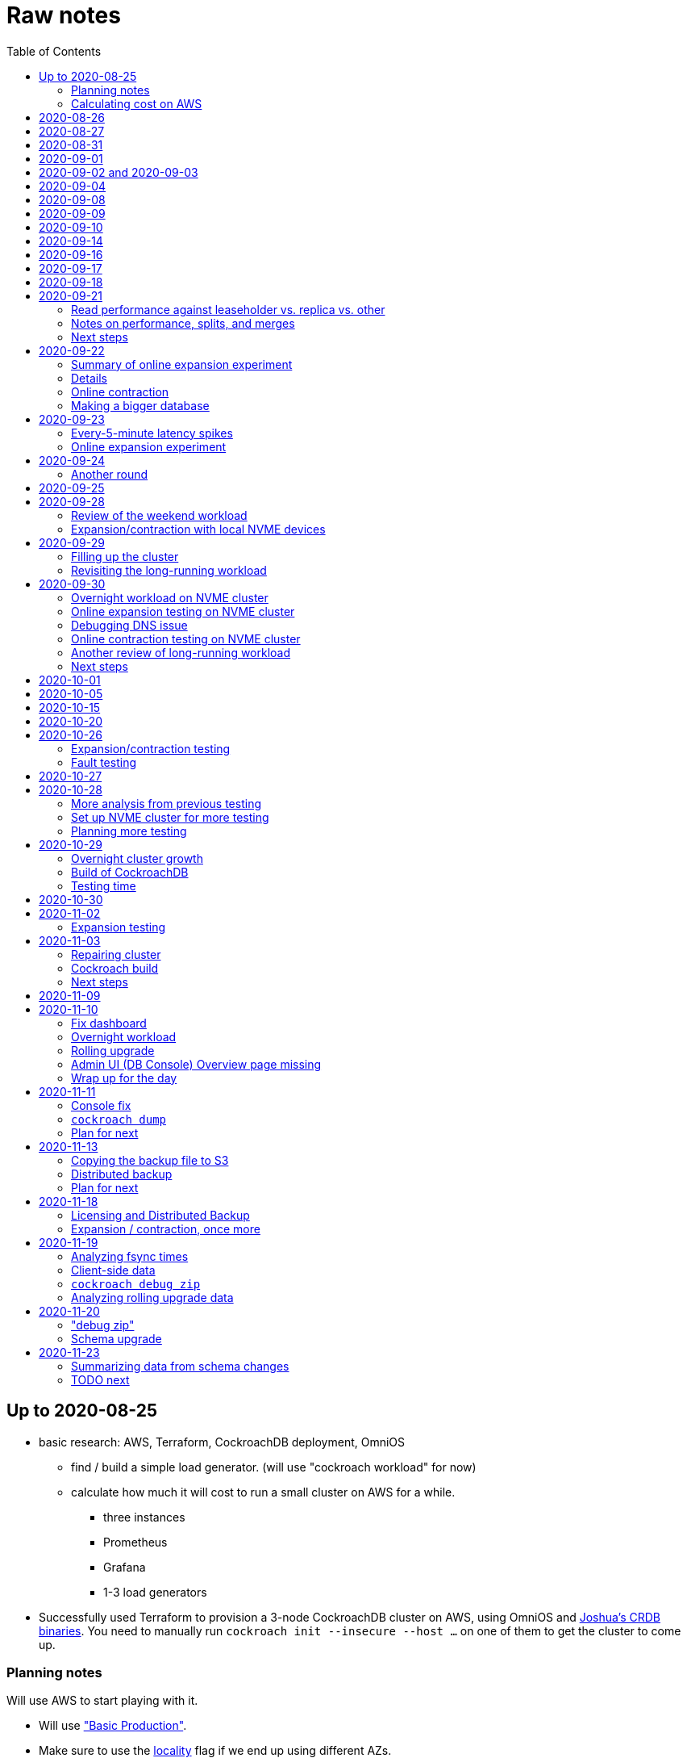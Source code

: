 // Include a Table of Contents on the left hand side.
:toc: left
// ":icons: font" is needed for admonition and callout icons.
:icons: font

= Raw notes

== Up to 2020-08-25

* basic research: AWS, Terraform, CockroachDB deployment, OmniOS
** find / build a simple load generator. (will use "cockroach workload" for now)
** calculate how much it will cost to run a small cluster on AWS for a while.
*** three instances
*** Prometheus
*** Grafana
*** 1-3 load generators
* Successfully used Terraform to provision a 3-node CockroachDB cluster on AWS, using OmniOS and https://sysmgr.org/~jclulow/tmp/cockroach.tar.gz[Joshua's CRDB binaries].  You need to manually run `cockroach init --insecure --host ...` on one of them to get the cluster to come up.

=== Planning notes

Will use AWS to start playing with it.

* Will use https://www.cockroachlabs.com/docs/v20.1/topology-basic-production["Basic Production"].
* Make sure to use the https://www.cockroachlabs.com/docs/v20.1/cockroach-start#locality[locality] flag if we end up using different AZs.

In terms of https://www.cockroachlabs.com/docs/v20.1/recommended-production-settings#software[host operating system]:

> We recommend running a glibc-based Linux distribution and Linux kernel version from the last 5 years, such as Ubuntu, Red Hat Enterprise Linux (RHEL), CentOS, or Container-Optimized OS.

We'll try illumos to see how it goes.

https://www.cockroachlabs.com/docs/v20.1/recommended-production-settings#basic-hardware-recommendations[Basic hardware recommendations]: for each vCPU, it's recommended to expect 4 GiB of RAM, 60 GiB of storage, 500 disk IOPS, and 30 MBps of disk I/O.  Recommend at least 2 vCPUS and better would be 4 vCPUs per node.  Price out a 4-vCPU node?  Avoid "burstable" or "shared-core".  Use "m" (general-purpose) or "c" ("compute-optimized").  Recommend "c5d" for use with EBS using SSD instances.

If we want to save cost significantly, we should shut down these instances when we don't actively need them to be running.  If we use "c5d", we'll probably lose local storage.  This would be a good reason to use "c5" with an EBS volume.  The perf will presumably be worse, but presumably not pathologically so, and we're more interested in ballpark / pathological figures than absolute best perf.  We probably don't need fantastic performance out of the gate to do basic fault testing, but we also don't want to see pathological behavior (e.g., due to starvation).

Adam points out that illumos won't currently run on "c5" or other generations that require ENA networking, so we should stick with "c4" for now.

https://www.cockroachlabs.com/docs/v20.1/recommended-production-settings#connection-pooling[Recommended connection pool size:] 2 * core count + ssd count.  It's unclear if this is a server-side figure or a client-side figure or what?

Considerations for later:

- file descriptor limit
- cache size

Load generators: There are several https://www.cockroachlabs.com/docs/v20.1/cockroach-workload.html[workload options].  Note that the workloads have a `--tolerate-errors` option.  Most promising seem like "bank", "kv", "tpcc", "ycsb".

In terms of images, it looks like https://omniosce.org/setup/aws[AWS AMI images are available for recent versions of OmniOS].

=== Calculating cost on AWS

Requirements:

* Use "c4large" for db and load generators (see above).
* Grafana recommends 256 MiB memory + 1 CPU.
* Prometheus seems to want 3 GiB of memory.
* Do this all in "us-west-2" (cheaper than some other regions)

Let's put Grafana + Prometheus in a single t3.medium instance.

https://calculator.aws/#/estimate?id=16e6ed9a0102c9e24880a0175edaa9eef88ac8c9[Estimate:]

* 6 "c4large" instances (3xCRDB + 3xload generators) with 60 GiB "gp2" storage each: $474 / month
* 1 "t3.medium" instance (Prometheus + Grafana): $36 / month

Total: $510 / month.  If we only use it for, say, 10 hours a week, that's only $30 / month.


== 2020-08-26

* fixed bugs in Terraform config
** cockroachdb SMF service was disabled on reboot (was using `svcadm enable -t`)
** `terraform apply` could fail if the VPC subnet wound up in us-west-2d because our instance types aren't supported there
** it would be convenient if the instance names didn't have spaces
** it would be convenient if there were a single tag for all of our instances so
we could select them without relying on my specific key
* successful cold start
* lots of NTP issues: see GitHub issue #1.  These appear to be mitigated.

== 2020-08-27

Summary of the day:

* Ran into a lot of issues with NTP.  Installed Chrony.  The issues appear
  resolved.
* Got workloads running.  Exercised a bunch of the options for duration, ramp-up time, percent reads, etc.

Details follow.

* Three databases, 1 load generator.  Each load generator can only be pointed at one database, so this shouldn't be too heavy for the whole cluster, but let's see what happens.
* I'm going to start with the "kv" worklaod.

 /cockroachdb/bin/cockroach workload init kv postgres://root@192.168.1.152:26257?sslmode=disable
/cockroachdb/bin/cockroach workload run kv --histograms kv-histograms-$(date +%FT%TZ).out postgres://root@192.168.1.152:26257?sslmode=disable

Things to play with:

--ramp
--max-rate
--max-ops
--read-percent
--tolerate-errors

I let that run for about 25-30 minutes.  End of the run:

[source,text]
----
_elapsed___errors__ops/sec(inst)___ops/sec(cum)__p50(ms)__p95(ms)__p99(ms)_pMax(ms)
 1661.0s        0          830.6          802.5      4.7      6.3      9.4     24.1 write
 1662.0s        0          827.3          802.5      4.7      6.3      9.4     16.8 write
 1663.0s        0          820.8          802.5      4.7      6.6     12.1     17.8 write
 1664.0s        0          808.1          802.5      4.7      6.6     11.5     16.8 write
 1665.0s        0          789.3          802.5      5.0      7.1      9.4     16.3 write
 1666.0s        0          764.4          802.5      5.0      7.3     11.0     16.8 write
 1667.0s        0          806.0          802.5      5.0      6.8      8.9     15.7 write
 1668.0s        0          803.0          802.5      4.7      6.6     11.0     23.1 write
 1669.0s        0          787.9          802.5      5.0      6.8      8.4     18.9 write
 1670.0s        0          809.2          802.5      5.0      6.8      9.4     12.1 write
 1671.0s        0          799.8          802.5      5.0      7.1      9.4     15.7 write
 1672.0s        0          838.8          802.5      4.7      6.3     11.0     19.9 write
 1673.0s        0          840.4          802.5      4.5      6.3     11.0     16.3 write
 1674.0s        0          806.9          802.5      4.7      7.3      9.4     14.7 write
^CHighest sequence written: 1343922. Can be passed as --write-seq=R1343922 to the next run.

_elapsed___errors_____ops(total)___ops/sec(cum)__avg(ms)__p50(ms)__p95(ms)__p99(ms)_pMax(ms)__total
 1674.6s        0        1343922          802.5      5.0      4.7      6.8     11.5     65.0  write

_elapsed___errors_____ops(total)___ops/sec(cum)__avg(ms)__p50(ms)__p95(ms)__p99(ms)_pMax(ms)__result
 1674.6s        0        1343922          802.5      5.0      4.7      6.8     11.5     65.0
----

This created kv-histograms-2020-08-27T17:29:16Z.out.

I'm going to try it again for a few minutes to see if the initial spike in latency is one-time or not.

[source,text]
----
$ /cockroachdb/bin/cockroach workload run kv --histograms kv-histograms-$(date +%FT%TZ).out --duration 5m postgres://root@192.168.1.152:26257?sslmode=disable 

...

Highest sequence written: 239288. Can be passed as --write-seq=R239288 to the next run.

_elapsed___errors_____ops(total)___ops/sec(cum)__avg(ms)__p50(ms)__p95(ms)__p99(ms)_pMax(ms)__total
  300.0s        0         239284          797.6      5.0      4.7      6.8     12.6    125.8  write

_elapsed___errors_____ops(total)___ops/sec(cum)__avg(ms)__p50(ms)__p95(ms)__p99(ms)_pMax(ms)__result
  300.0s        0         239284          797.6      5.0      4.7      6.8     12.6    125.8
----

This created kv-histograms-2020-08-27T17:59:04Z.out.

The latency spike up front happened again.

Let's try out the --max-rate option to place a cap at 500 operations.  (I accidentally used --max-ops first, which exited quickly!)

cockroachdb@ip-192-168-1-192:~$ /cockroachdb/bin/cockroach workload run kv --histograms kv-histograms-$(date +%FT%TZ).out --max-rate 500 postgres://root@192.168.1.152:26257?sslmode=disable 

That seemed to work reasonably well.  There are a ton of metrics in the Admin UI dashboard!

[source,text]
----
_elapsed___errors_____ops(total)___ops/sec(cum)__avg(ms)__p50(ms)__p95(ms)__p99(ms)_pMax(ms)__total
  362.6s        0         178192          491.4      4.0      3.7      5.8     12.1     88.1  write

_elapsed___errors_____ops(total)___ops/sec(cum)__avg(ms)__p50(ms)__p95(ms)__p99(ms)_pMax(ms)__result
  362.6s        0         178192          491.4      4.0      3.7      5.8     12.1     88.1  
----

This created kv-histograms-2020-08-27T18:08:37Z.out.

Let's try `--ramp`.  I used 30s first, but that's too fast to really see the effect.  I'm going to try this again with 5m.

[source,text]
----
cockroachdb@ip-192-168-1-192:~$ /cockroachdb/bin/cockroach workload run kv --histograms kv-histograms-$(date +%FT%TZ).out --ramp=5m --max-rate 700 postgres://root@192.168.1.152:26257?sslmode=disable 
...
^CHighest sequence written: 588373. Can be passed as --write-seq=R588373 to the next run.

_elapsed___errors_____ops(total)___ops/sec(cum)__avg(ms)__p50(ms)__p95(ms)__p99(ms)_pMax(ms)__total
  655.4s        0         435950          665.2      4.7      4.5      6.6     11.5     56.6  write

_elapsed___errors_____ops(total)___ops/sec(cum)__avg(ms)__p50(ms)__p95(ms)__p99(ms)_pMax(ms)__result
  655.4s        0         435950          665.2      4.7      4.5      6.6     11.5     56.6
----

This created kv-histograms-2020-08-27T18:18:53Z.out.  That seemed to do what I expected -- ramped up over several minutes and capped around 700.

The histogram file looks to be per-second histograms.

I want to throw some reads into the mix, but one of the nodes has become "suspect" because its clock is too far off.  I'm starting to get:

[source,text]
----
W200827 18:41:29.280504 1064 kv/kvserver/replica_range_lease.go:555  [n2,s2,r10/
3:/Table/1{4-5}] can't determine lease status of (n2,s2):3 due to node liveness
error: node not in the liveness table
(1) attached stack trace
  | github.com/cockroachdb/cockroach/pkg/kv/kvserver.init
  |     /ws/cockroach/gopath/src/github.com/cockroachdb/cockroach/pkg/kv/kvserve
r/node_liveness.go:44
  | runtime.doInit
  |     /opt/go/1.14.4/src/runtime/proc.go:5420
  | runtime.doInit
  |     /opt/go/1.14.4/src/runtime/proc.go:5415
  | runtime.doInit
  |     /opt/go/1.14.4/src/runtime/proc.go:5415
  | runtime.doInit
  |     /opt/go/1.14.4/src/runtime/proc.go:5415
  | runtime.doInit
  |     /opt/go/1.14.4/src/runtime/proc.go:5415
  | runtime.main
  |     /opt/go/1.14.4/src/runtime/proc.go:190
  | runtime.goexit
  |     /opt/go/1.14.4/src/runtime/asm_amd64.s:1373
----

Two of them have gone into maintenance now.

Several hours later: I've built and deployed chrony to these boxes to see if
this goes better.  Let's go ahead and run that mixed workload I wanted to do
next.

[source,text]
----
$ /cockroachdb/bin/cockroach workload run kv --histograms kv-histograms-$(date +%FT%TZ).out --read-percent=30 --ramp=5m postgres://root@192.168.1.152:26257?sslmode=disable 
...
^CNumber of reads that didn't return any results: 2.
Highest sequence written: 2550079. Can be passed as --write-seq=R2550079 to the next run.

_elapsed___errors_____ops(total)___ops/sec(cum)__avg(ms)__p50(ms)__p95(ms)__p99(ms)_pMax(ms)__total
 3465.5s        0        1028361          296.7      2.0      1.9      3.0      5.0     67.1  read

_elapsed___errors_____ops(total)___ops/sec(cum)__avg(ms)__p50(ms)__p95(ms)__p99(ms)_pMax(ms)__total
 3465.5s        0        2395944          691.4      4.9      4.7      6.8     11.0    201.3  write

_elapsed___errors_____ops(total)___ops/sec(cum)__avg(ms)__p50(ms)__p95(ms)__p99(ms)_pMax(ms)__result
 3465.5s        0        3424305          988.1      4.0      4.5      6.6     10.0    201.3
----

I let this run for about an hour.  This created kv-histograms-2020-08-27T22:54:19Z.out.  Note that this file has two lines per second -- one for reads and ones for writes.

The clocks are consistently within 1ms of each other now (!).  This workload is running well.

At about 2020-08-27T23:16Z, I activated statement diagnostics for the UPSERT that this thing is running to see what it does.  This produced a bundle that was 23 bytes (0 bytes downloaded, for some reason).  This looks like this bug fixed in https://www.cockroachlabs.com/docs/releases/v20.2.0-alpha.3.html[v20.2.0-alpha.3]:

> Fixed a bug causing the raw trace file collected inside a statement diagnostics bundle to be sometimes empty when the cluster setting sql.trace.txn.enable_threshold was in use. #50914

although in our case `sql.trace.txn.enable_threshold` is 0 (disabled).  Maybe not the same issue.

== 2020-08-31

Went through:

* https://www.cockroachlabs.com/docs/v20.1/learn-cockroachdb-sql.html[Learn CockroachDB SQL] (this was just basic SQL)
** https://www.cockroachlabs.com/docs/v20.1/developer-guide-overview.html[Developer Guide]
** Skipped exercises under https://www.cockroachlabs.com/docs/v20.1/deploy-a-test-cluster.html[Test deployment] -- these were too basic or exercised K8s behavior.
** Skimmed the https://www.cockroachlabs.com/docs/v20.1/performance.html[Performance Guide]
** https://www.cockroachlabs.com/docs/v20.1/monitoring-and-alerting.html[Prometheus stuff]
** Skimmed https://www.cockroachlabs.com/docs/v20.1/configure-replication-zones.html[Replication Zones]
** https://www.cockroachlabs.com/docs/v20.1/manage-long-running-queries.html[Long-running queries]
** Read through https://www.cockroachlabs.com/docs/v20.1/remove-nodes.html[Decommision nodes]
** Read through https://www.cockroachlabs.com/docs/v20.1/disaster-recovery.html[disaster recovery]
** Skimmed through https://www.cockroachlabs.com/docs/v20.1/troubleshooting-overview.html[Troubleshooting section]

Exercised replication + rebalancing tutorial:

* Started with a cluster with 65 ranges: internal data + some poking around with the "movr" dataset.
* That's 65 ranges with replication factor 3 divided across 3 nodes = 65 replicas per node (confirmed).
* Started a fourth node: expect ~48 replicas per node (65 ranges times replication factor 3 divided by 4 nodes)
* Final state: between 46 - 50 replicas per node.  Stopped slightly before I expected, but well within reasonable.

Now I want to decommission that fourth node.

```
/cockroachdb/bin/cockroach node decommission 4 --insecure --host 192.168.1.46
...
  id | is_live | replicas | is_decommissioning |   membership   | is_draining
-----+---------+----------+--------------------+----------------+--------------
   4 |  true   |        0 |        true        | decommissioned |    false
(1 row)

No more data reported on target nodes. Please verify cluster health before removing the nodes.
```

For good measure, I drained it before disabling it:

```
root@ip-192-168-1-46:~# /cockroachdb/bin/cockroach node drain --insecure --host 192.168.1.46
node is draining... remaining: 1
node is draining... remaining: 0 (complete)
ok
root@ip-192-168-1-46:~# svcadm disable -s cockroachdb
root@ip-192-168-1-46:~#
```

Then I removed it with Terraform.  (Fortunately, just decrementing the count of db nodes caused Terraform to want to destroy this one and not some other one.)

After a few minutes, the UI reports the node as decommissioned.

---

I'm now switching over to fleshing out more of the deployment: Prometheus + Grafana for better situational awareness, plus haproxy so I can do more interesting load testing like shutting off individual nodes.

---

Prometheus:
* building from scratch for illumos
** need: golang, nodejs, yarn
*** added OmniOSce "extra" publisher
*** installed golang 1.14 (plus add path)
*** installed nodejs 12
*** used `npm install -g yarn` (plus add path)
*** needed to install gnu-tar and put that onto PATH before tar
*** needed to set TMPDIR=/var/tmp because /tmp isn't big enough.
*** needed to build `promu` first because the build doesn't have a binary for that but doesn't handle that case.  See https://elatov.github.io/2020/04/monitoring-other-targets-with-prometheus/#compiling-node_exporter-on-omnios[here].  Worked around as described there, by pulling `promu` source.
*** also needed to apply patch below to client_unix.go.

[source,text]
----
diff --git a/vendor/github.com/docker/docker/client/client_unix.go b/vendor/github.com/docker/docker/client/client_unix.go
index 178ff6740..69fb1b48f 100644
--- a/vendor/github.com/docker/docker/client/client_unix.go
+++ b/vendor/github.com/docker/docker/client/client_unix.go
@@ -1,4 +1,4 @@
-// +build linux freebsd openbsd netbsd darwin dragonfly
+// +build linux freebsd openbsd netbsd darwin dragonfly illumos

 package client // import "github.com/docker/docker/client"
----

Grafana: huge pain, but ultimately:
* need at least 8G of memory (!)
* install yarn, node, go, etc.
* git clone
* git checkout # tag you want
* `rm -rf packages/grafana-e2e`
* `yarn install --pure-lockfile` or whatever
* `yarn start` or whatever (might be able to use `go run build.go build-frontend` instead)
* `go run build.go build`
* `go run build.go pkg-archive`
* (appeared to be missing `make build` (for `make build-js`) there?)

== 2020-09-01

* Set up elastic IP for my dev zone.  This looks like about $44/year if my instance were off the whole year, which seems reasonable.
* Set up manual deployment of Prometheus and Grafana in "mon" VM
** use user called "mon" for Prometheus and Grafana
** /export/home/mon/{bin,etc,grafana,var/prometheus/data}

So it will look like:

[source,text]
----
/export/home/mon/bin/prometheus
/export/home/mon/etc/prometheus.yml
/export/home/mon/var/prometheus/data/...
/export/home/mon/grafana/
----

(note: I changed this on 9/2 to separate Prometheus and Grafana into their own directories because they seem more oriented around that approach and it's not clear there's much value in following the traditional system package manager layout here.)

prometheus to be invoked as: prometheus --storage.tsdb.path=... --config.file=... &
refresh: kill -HUP?

NOTE: cockroachdb on one node went into maintenance on boot again because of clock issues.  This time, chrony had definitely finished starting before cockroachdb went into maintenance.  Is this going to be a serious problem?

I did eventually get Prometheus set up pulling from CockroachDB.

I tried running Grafana, but found that my build was busted in a way that only fails when you go to configure a data source in the web UI.

Finally got that fixed and updated instructions above.

== 2020-09-02 and 2020-09-03

Working to automate the deployment of Prometheus and Grafana to a dev zone.  This included a bunch of changes:

* refactored "vminit" directory and created a janky build that creates a "common" tarball for chrony and role-specific tarballs for the database/loadgen and monitoring VMs.
** refactored directory structure of "mon" VM from what's above
** built "fetcher" command to fetch asset from S3
** updated Terraform to configure IAM to support this
** updated vminit.sh to use "fetcher" and reflect the rest of these changes
* incorporated Prometheus
** with config to automatically discover EC2 instances in this project
** with config to scrape Grafana too
** updated Terraform to configure IAM to support this
* incorporated Grafana
** including our Prometheus data source
** including stock Prometheus, Grafana, and CockroachDB dashboards.  This involved manually fixing them to remove DS_PROMETHEUS/DS_NAME inputs -- see the README in that directory.
* various improvements:
** more useful hostnames for VMs (though this is not currently persistent)
** created "env.sh" file with various useful aliases

== 2020-09-04

* added Prometheus node_exporter (see [prometheus/node_exporter#1836](https://github.com/prometheus/node_exporter/issues/1836))
* built out a Grafana dashboard to show key metrics.  Discovered [prometheus/node_exporter#1837](https://github.com/prometheus/node_exporter/issues/1837).

Still, I think I'm just about ready to do some more serious testing.

== 2020-09-08

Summary:

* Switched to Joshua's OmniOS image running his metadata agent: AMI
  `ami-012f34b61b75182e8`.
* Updated Terraform config to deploy much larger root disks.
* Spent some time automating disk and zpool expansion to match provisioned size before realizing that Josh's image already does this.
* Recreated dashboard from Friday
* Ran a bunch of tests:
** ycsb workload: increasing levels of concurrency
** The workload appeared largely bottlenecked on one db node, so I went to experiment with a much larger DB and adding splits.
** I ran into a lot of different errors trying to make this work.  I'm not sure what the root cause really was except stuff being really busy?
** The "kv" workload might be easier to run and just as useful a next step.

Around 9am PT, ran:

[source,text]
----
$ cockroach workload run ycsb --concurrency=1 --drop --histograms histograms-ycsbA-c=1-"$(date +%FT%TZ)".out --tolerate-errors --workload A
----

I let this run for an hour.

Around 1pm PT, I ran:

[source,text]
----
$ cockroach workload run ycsb --concurrency=1 --drop --histograms histograms-ycsbA-c=1-"$(date +%FT%TZ)".out --tolerate-errors --workload A --duration 5m
----

Around 1:16PM, I'm running:

[source,text]
----
$ cockroach workload run ycsb --concurrency=2 --drop --histograms histograms-ycsbA-c=2-"$(date +%FT%TZ)".out --tolerate-errors --workload A --duration 5m
----

Around 1:23PM, I'm running:

[source,text]
----
$ cockroach workload run ycsb --concurrency=4 --drop --histograms histograms-ycsbA-c=4-"$(date +%FT%TZ)".out --tolerate-errors --workload A --duration 5m
----

Around 1:34PM, I'm running:

[source,text]
----
$ cockroach workload run ycsb --concurrency=8 --drop --histograms histograms-ycsbA-c=8-"$(date +%FT%TZ)".out --tolerate-errors --workload A --duration 5m
----

Around 1:42PM, I'm running:

[source,text]
----
$ cockroach workload run ycsb --concurrency=16 --drop --histograms histograms-ycsbA-c=16-"$(date +%FT%TZ)".out --tolerate-errors --workload A --duration 5m
----

At this point, db0 CPUs exceeded 90% CPU utilization.  It's busier than all the other nodes, by a lot.  Let's see what happens if we go further.

Around 1:51PM:

[source,text]
----
$ cockroach workload run ycsb --concurrency=32 --drop --histograms histograms-ycsbA-c=32-"$(date +%FT%TZ)".out --tolerate-errors --workload A --duration 5m
----

It's actually degraded okay at this point, by which I mean that throughput did actually increase and p95/p99 didn't get extremely bad.  I note that in the CRDB Admin UI, nearly all of the queries have hit the "n1" store today.  Only during this last workload did we see any queries hit another store, and it was n3.  Maybe CRDB is dynamically splitting by load?

Note that during this workload is where we start seeing replica errors and more "not leaseholder" errors than before.

Digging further into AdminUI, this database is only 128 MiB, with 4 ranges.  It's not shocking that it's not that distributed.

What if we go further?

At 1:58PM PT:

[source,text]
----
$ cockroach workload run ycsb --concurrency=64 --drop --histograms histograms-ycsbA-c=64-"$(date +%FT%TZ)".out --tolerate-errors --workload A --duration 5m
----

The results look similar to the previous one.  Throughput is less consistent, but hasn't gotten below the point where it was previously consistent.  We did seem to see some SQL 'exec_error's, but I don't see them in the client.  This graph in Grafana also doesn't seem totally consistent with the one in CockroachDB's Admin UI.  It's correlated, though.

Why not go further and see how this goes?

At 2:08 PM PT:

[source,text]
----
$ cockroach workload run ycsb --concurrency=128 --drop --histograms histograms-ycsbA-c=128-"$(date +%FT%TZ)".out --tolerate-errors --workload A --duration 5m
----

This one definitely saw spikes in SQL "exec_error", and potentially worse throughput than the previous one.  All db nodes are pretty tapped at this point.

I want to see what happens with this workload if I tune up the split count and total row count, since it seems pretty pokey right now.  I'm going to go back to concurrency 16, which is one step past 8, which was the stablest and most consistent.

[source,text]
----
$ cockroach workload init ycsb --splits 8 --concurrency=16 --drop --insert-count=1000000 --workload A
$ cockroach workload  run ycsb --splits 8 --concurrency=16 --drop --insert-count=1000000 --workload A --histograms histograms-ycsbA-c=16-"$(date +%FT%TZ)".out --tolerate-errors --duration 1h
----

The loading step is taking quite a while.  It's hammering both CPUs on one database node (so, concurrency=1, I guess)?

While this was going on, I was able to:

[source,text]
----
root@192.168.1.118:26257/ycsb> select count(*) from usertable;
  count
----------
  438000
(1 row)

Time: 51.558088946s
----

But when I tried this later, I got a strange error:

[source,text]
----
root@192.168.1.118:26257/ycsb> select count(*) from usertable;
ERROR: driver: bad connection
warning: connection lost!
opening new connection: all session settings will be lost
root@192.168.1.118:26257/ycsb>
----

I'm not sure which host I was connected to.  I checked all three logs but didn't see anything obvious.

The `init` command failed after 20 minutes with:

[source,text]
----
cockroachdb@loadgen0:~$ time cockroach workload init ycsb --splits 8 --concurrency=16 --drop --insert-count=1000000 --workload A
Error: failed insert into usertable: pq: split failed while applying backpressure to [txn: 4705c25f], ConditionalPut [/Table/81/1/"user4211402063788639270"/0,/Min), ConditionalPut [/Table/81/1/"user4211402063788639270"/1/1,/Min), ConditionalPut [/Table/81/1/"user4211402063788639270"/2/1,/Min), ConditionalPut [/Table/81/1/"user4211402063788639270"/3/1,/Min), ConditionalPut [/Table/81/1/"user4211402063788639270"/4/1,/Min), ConditionalPut [/Table/81/1/"user4211402063788639270"/5/1,/Min), ConditionalPut [/Table/81/1/"user4211402063788639270"/6/1,/Min), ConditionalPut [/Table/81/1/"user4211402063788639270"/7/1,/Min), ConditionalPut [/Table/81/1/"user4211402063788639270"/8/1,/Min), ConditionalPut [/Table/81/1/"user4211402063788639270"/9/1,/Min), ConditionalPut [/Table/81/1/"user4211402063788639270"/10/1,/Min), ConditionalPut [/Table/81/1/"user8166519625965030401"/0,/Min), ConditionalPut [/Table/81/1/"user8166519625965030401"/1/1,/Min), ConditionalPut [/Table/81/1/"user8166519625965030401"/2/1,/Min), ConditionalPut [/Table/81/1/"user8166519625965030401"/3/1,/Min), ConditionalPut [/Table/81/1/"user8166519625965030401"/4/1,/Min), ConditionalPut [/Table/81/1/"user8166519625965030401"/5/1,/Min), ConditionalPut [/Table/81/1/"user8166519625965030401"/6/1,/Min), ConditionalPut [/Table/81/1/"user8166519625965030401"/7/1,/Min), ConditionalPut [/Table/81/1/"user8166519625965030401"/8/1,/Min), ... 10976 skipped ..., ConditionalPut [/Table/81/1/"user6890362626482376666"/7/1,/Min), ConditionalPut [/Table/81/1/"user6890362626482376666"/8/1,/Min), ConditionalPut [/Table/81/1/"user6890362626482376666"/9/1,/Min), ConditionalPut [/Table/81/1/"user6890362626482376666"/10/1,/Min), EndTxn(commit:true tsflex:true) [/Table/81/1/"user4211402063788639270"/0]  on range r101:/{Table/81-Max} [(n1,s1):1, (n2,s2):2, (n3,s3):3, next=4, gen=42]: operation "split queue process replica 101" timed out after 1m0s: split at key /Table/81/1/"user1430647350823960411" failed: context deadline exceeded

real    19m28.125s
user    0m15.002s
sys     0m2.580s
----

Amusing sideshow:

[source,text]
----
root@192.168.1.118:26257/ycsb> select count(*) from usertable;
invalid syntax: statement ignored: unexpected error: read tcp 192.168.1.118:54604->192.168.1.118:26257: read: connection reset by peer
warning: error retrieving the transaction status: driver: bad connection
warning: connection lost!
opening new connection: all session settings will be lost
root@192.168.1.118:26257/ycsb ?>
----

But ultimate it had created 714,000 rows:

[source,text]
----
select count(*) from usertable;
  count
----------
  714000
(1 row)

Time: 12.48402931s
----

Details on that https://www.cockroachlabs.com/docs/stable/common-errors.html#context-deadline-exceeded[context deadline exceeded] error.

The database is at least 4 GiB now, although ycsb is only 1.6 GiB (maybe that's logical?).  There's only one range, though.

Resuming with:

[source,text]
----
$ time cockroach workload init ycsb --splits 8 --concurrency=16 --insert-start 714000 --insert-count=1000000 --workload A
----

I realized that isn't right -- the insert count needs to be adjusted.  Tried to get a new count and got:

[source,text]
----
root@192.168.1.118:26257/ycsb> select count(*) from usertable;
ERROR: driver: bad connection
warning: connection lost!
opening new connection: all session settings will be lost
----

This is repeatable.  Is this an haproxy timeout?  I didn't reproduce it (one time) hitting a CRDB node directly.

So now:

[source,text]
----
$ time cockroach workload init ycsb --splits 8 --concurrency=16 --insert-start 714000 --insert-count=286000 --workload A
Error: failed insert into usertable: pq: duplicate key value (ycsb_key)=('user10357802244052365217') violates unique constraint "primary"

real    1m7.990s
user    0m0.787s
sys     0m0.831s
----

Yeesh.

I'm seeing this repeatedly now, even when I bump the count up.  When I bumped it way up:

[source,text]
----
cockroachdb@loadgen0:~$ time cockroach workload init ycsb --splits 8 --concurrency=16 --insert-start 800000 --insert-count=200000 --workload A
Error: failed insert into usertable: driver: bad connection

real    3m1.377s
user    0m1.018s
sys     0m0.641s
----

I'm going to try without going through haproxy.

[source,text]
----
$ time cockroach workload init ycsb --splits 8 --concurrency=16 --insert-start 900000 --insert-count=100000 --workload A postgresql://root@192.168.1.104:26257/ycsb?sslmode=disable
----

This ultimately failed with another constraint violation error.  There are now 721,000 rows in `usertable`.

For kicks, I'm going to start the above workload anyway to see how it goes.  Tomorrow, I'll probably reset and do the "kv" workload.  This should have a few advantages because it doesn't do so much work during the "init" phase.  That's good because this phase is harder to observe and not parallelized, as far as I can tell.

It may still be worth digging into the ycsb issues to better understand how things fail when they go wrong.  It would be good to better understand what SQL it's running (how many rows is it trying to insert at once?), with what concurrency, how long those INSERTs are taking, etc.

I realized as I started this that I wasn't sure the splits had been applied.  So I'll run this:

[source,text]
----
$ time cockroach workload init ycsb --splits 8 --concurrency=16 --insert-count=0 --workload A
I200908 22:38:20.458190 1 workload/workloadsql/workloadsql.go:113  starting 8 splits

real    0m1.885s
user    0m0.106s
sys     0m0.058s
$ cockroach workload  run ycsb --splits 8 --concurrency=16 --workload A --histograms histograms-ycsbA-c=16-"$(date +%FT%TZ)".out --tolerate-errors --duration 1h
----

Incidentally, this command's documentation is rather confused.  Some of these (like `--splits`) apply at init time, but that's not clear.  Other things are just documented wrong (`--insert-start` vs. `--initial-count`).

A few minutes into this workload (around 3:47pm PT), the Grafana metrics tanked.  Activity went to zero, CPU utilization is no longer reported.  All services in all VMs appear to be running as normal.  The workload is reporting a bunch of successful operations per second!

It looks like the "mon" zone ran out of disk space.  It's still got a 2 GiB disk for some reason, even though the disk is 10 GiB.  The other nodes had this problem earlier, and rebooting fixed it because Joshua's image automatically expands the pool to match the physical size.  Maybe I forgot to reboot this one?  Anyway, I made the mistake of trying to fix this by rebooting it.  I doubt this will work because it probably won't be able to come up with 0 bytes available.  I may have to redeploy this VM, in which case I'll have lost today's testing data.  I do have screenshots and the client-side data, if it's really important.  It's also presumably reproducible.

I redeployed this zone (having saved the dashboard JSON!).  As the workload is running now (see above): CPU utilization is high for all CPUs on all db nodes (77%-90%).  db1 is a little lower -- closer to the 77% level.  Queries aren't perfectly distributed across the nodes, but it's not bad.  Average throughput is about 1K selects + 1K updates per second, which is a little less than c=16 earlier today, but the database is much bigger now.

Throughput dropped to zero for a while and spat this out:

[source,text]
----
_elapsed___errors__ops/sec(inst)___ops/sec(cum)__p50(ms)__p95(ms)__p99(ms)_pMax(ms)
 2101.0s        0         1157.6         1059.4      3.3      7.3     13.1     21.0 read
 2101.0s        0         1139.6         1058.5     10.0     17.8     28.3     46.1 update
 2102.0s        0         1123.4         1059.4      3.4      7.9     18.9     28.3 read
 2102.0s        0         1092.3         1058.6     10.5     18.9     33.6     52.4 update
 2103.0s        0         1117.0         1059.5      3.3      6.8     15.7     37.7 read
 2103.0s        0         1117.0         1058.6     10.0     19.9     28.3     35.7 update
 2104.0s        0         1229.1         1059.5      3.5      6.8     11.0     23.1 read
 2104.0s        0         1145.1         1058.6     10.0     16.3     24.1     30.4 update
 2105.0s        0         1192.1         1059.6      3.4      8.4     14.2     26.2 read
 2105.0s        0         1083.1         1058.6     10.0     19.9     29.4     39.8 update
 2106.0s        0         1160.1         1059.6      3.4      7.1     14.2     26.2 read
 2106.0s        0         1146.1         1058.7     10.0     17.8     26.2     35.7 update
 2107.0s        0         1131.9         1059.7      3.4      7.6     13.6     27.3 read
 2107.0s        0         1129.9         1058.7     10.0     18.9     28.3     35.7 update
 2108.0s        0         1142.0         1059.7      3.4      8.1     14.2     35.7 read
 2108.0s        0         1120.0         1058.7     10.0     18.9     26.2     39.8 update
 2109.0s        0         1155.2         1059.8      3.4      7.1     10.5     21.0 read
 2109.0s        0         1207.2         1058.8     10.0     16.3     21.0     31.5 update
 2110.0s        0         1154.4         1059.8      3.4      8.4     16.3     23.1 read
 2110.0s        0         1056.4         1058.8     10.0     21.0     32.5     48.2 update
_elapsed___errors__ops/sec(inst)___ops/sec(cum)__p50(ms)__p95(ms)__p99(ms)_pMax(ms)
 2111.0s        0         1134.6         1059.8      3.3      6.8     17.8     35.7 read
 2111.0s        0         1124.6         1058.8     10.0     17.8     28.3     60.8 update
 2112.0s        0            0.0         1059.3      0.0      0.0      0.0      0.0 read
 2112.0s        0            0.0         1058.3      0.0      0.0      0.0      0.0 update
 2113.0s        0            0.0         1058.8      0.0      0.0      0.0      0.0 read
 2113.0s        0            0.0         1057.8      0.0      0.0      0.0      0.0 update
 2114.0s        0            0.0         1058.3      0.0      0.0      0.0      0.0 read
 2114.0s        0            0.0         1057.3      0.0      0.0      0.0      0.0 update
 2115.0s        0            0.0         1057.8      0.0      0.0      0.0      0.0 read
 2115.0s        0            0.0         1056.8      0.0      0.0      0.0      0.0 update
 2116.0s        0            0.0         1057.3      0.0      0.0      0.0      0.0 read
 2116.0s        0            0.0         1056.3      0.0      0.0      0.0      0.0 update
 2117.0s        0            0.0         1056.8      0.0      0.0      0.0      0.0 read
 2117.0s        0            0.0         1055.8      0.0      0.0      0.0      0.0 update
 2118.0s        0            0.0         1056.3      0.0      0.0      0.0      0.0 read
 2118.0s        0            0.0         1055.3      0.0      0.0      0.0      0.0 update
 2119.0s        0            0.0         1055.8      0.0      0.0      0.0      0.0 read
 2119.0s        0            0.0         1054.8      0.0      0.0      0.0      0.0 update
 2120.0s        0            0.0         1055.3      0.0      0.0      0.0      0.0 read
 2120.0s        0            0.0         1054.3      0.0      0.0      0.0      0.0 update
_elapsed___errors__ops/sec(inst)___ops/sec(cum)__p50(ms)__p95(ms)__p99(ms)_pMax(ms)
 2121.0s        0            0.0         1054.8      0.0      0.0      0.0      0.0 read
 2121.0s        0            0.0         1053.8      0.0      0.0      0.0      0.0 update
 2122.0s        0            0.0         1054.4      0.0      0.0      0.0      0.0 read
 2122.0s        0            0.0         1053.3      0.0      0.0      0.0      0.0 update
 2123.0s        0            0.0         1053.9      0.0      0.0      0.0      0.0 read
 2123.0s        0            0.0         1052.9      0.0      0.0      0.0      0.0 update
 2124.0s        0            0.0         1053.4      0.0      0.0      0.0      0.0 read
 2124.0s        0            0.0         1052.4      0.0      0.0      0.0      0.0 update
 2125.0s        0            0.0         1052.9      0.0      0.0      0.0      0.0 read
 2125.0s        0            0.0         1051.9      0.0      0.0      0.0      0.0 update
 2126.0s        0            0.0         1052.4      0.0      0.0      0.0      0.0 read
 2126.0s        0            0.0         1051.4      0.0      0.0      0.0      0.0 update
 2127.0s        0            0.0         1051.9      0.0      0.0      0.0      0.0 read
 2127.0s        0            0.0         1050.9      0.0      0.0      0.0      0.0 update
 2128.0s        0            0.0         1051.4      0.0      0.0      0.0      0.0 read
 2128.0s        0            0.0         1050.4      0.0      0.0      0.0      0.0 update
 2129.0s        0            0.0         1050.9      0.0      0.0      0.0      0.0 read
 2129.0s        0            0.0         1049.9      0.0      0.0      0.0      0.0 update
 2130.0s        0            0.0         1050.4      0.0      0.0      0.0      0.0 read
 2130.0s        0            0.0         1049.4      0.0      0.0      0.0      0.0 update
E200908 23:14:11.770407 1 workload/cli/run.go:445  pq: result is ambiguous (error=rpc error: code = Unavailable desc = transport is closing [propagate])
_elapsed___errors__ops/sec(inst)___ops/sec(cum)__p50(ms)__p95(ms)__p99(ms)_pMax(ms)
 2131.0s        1            0.0         1049.9      0.0      0.0      0.0      0.0 read
 2131.0s        1            0.0         1048.9      0.0      0.0      0.0      0.0 update
 2132.0s        3          745.8         1049.8      3.3      7.1     12.6  20401.1 read
 2132.0s        3          772.8         1048.8     10.0     18.9     27.3  20401.1 update
 2133.0s        3          836.1         1049.7      3.0      6.3      8.9     12.1 read
 2133.0s        3          864.1         1048.7      9.4     16.3     28.3     35.7 update
 2134.0s        3          815.0         1049.5      3.1      6.6     11.5     26.2 read
 2134.0s        3          808.0         1048.6      9.4     18.9     33.6  22548.6 update
 2135.0s        3          879.2         1049.5      3.0      6.6      8.9     13.1 read
 2135.0s        3          854.1         1048.5      9.4     14.7     22.0     37.7 update
 2136.0s        3          856.1         1049.4      3.1      6.3      7.6     12.1 read
 2136.0s        3          849.1         1048.4      9.4     16.3     23.1     27.3 update
 2137.0s        3          834.9         1049.3      3.0      6.6     11.0     13.6 read
 2137.0s        3          805.9         1048.3     10.0     17.8     24.1     30.4 update
 2138.0s        3          930.8         1049.2      3.1      6.3     10.5     18.9 read
 2138.0s        3          864.8         1048.2      8.9     14.7     21.0     29.4 update
 2139.0s        3          829.2         1049.1      2.9      6.0     10.0     62.9 read
 2139.0s        3          875.2         1048.1      9.4     16.3     21.0     32.5 update
 2140.0s        3          833.7         1049.0      3.0      6.8      9.4     21.0 read
 2140.0s        3          840.7         1048.0      9.4     17.8     23.1     31.5 update
----

Another one I saw was:

[source,text]
----
E200908 23:15:23.487617 1 workload/cli/run.go:445  pq: result is ambiguous (error=unable to dial n1: breaker open [exhausted])
----

Maybe I'm running too close to saturation?  Until this point, p95 latency was very steady around 18ms across all three nodes.  p99 was very steady at around 30ms across all three nodes.  Now the thing is falling apart.  I wonder if this would work better with three different load generator instances (processes, not VMs) instead of haproxy?  But these look like internal errors.


A few minutes later, the workload has recovered to where it was before.  It seems like we triggered a crash?  But the uptime on all of them shows 6 hours.  That said, there was a loss of connections to .236 and a bunch of ranges reported being under-replicated for a minute.  CockroachDB did not actually restart on that node.  I do see some errors in the logs:

[source,text]
----
W200908 23:15:19.027322 198 kv/kvserver/node_liveness.go:592  [n3,liveness-hb] failed node liveness heartbeat: oper
ation "node liveness heartbeat" timed out after 4.5s
(1) operation "node liveness heartbeat" timed out after 4.5s
Wraps: (2) context deadline exceeded
Error types: (1) *contextutil.TimeoutError (2) context.deadlineExceededError

An inability to maintain liveness will prevent a node from participating in a
cluster. If this problem persists, it may be a sign of resource starvation or
of network connectivity problems. For help troubleshooting, visit:

    https://www.cockroachlabs.com/docs/stable/cluster-setup-troubleshooting.html#node-liveness-issues

...

I200908 23:15:19.062947 196 server/status/runtime.go:504  [n3] runtime stats: 0 B RSS, 242 goroutines, 108 MiB/1004
 MiB/269 MiB GO alloc/idle/total, 174 MiB/221 MiB CGO alloc/total, 187.1 CGO/sec, 0.0/0.0 %(u/s)time, 0.0 %gc (1x),
 0 B/0 B (r/w)net
W200908 23:15:19.482447 98 kv/kvserver/closedts/provider/provider.go:155  [ct-closer] unable to move closed timesta
mp forward: not live
(1) attached stack trace
  | github.com/cockroachdb/cockroach/pkg/kv/kvserver.init
  |     /ws/cockroach/gopath/src/github.com/cockroachdb/cockroach/pkg/kv/kvserver/node_liveness.go:60
  | runtime.doInit
  |     /opt/go/1.14.4/src/runtime/proc.go:5420
  | runtime.doInit
  |     /opt/go/1.14.4/src/runtime/proc.go:5415
  | runtime.doInit
  |     /opt/go/1.14.4/src/runtime/proc.go:5415
  | runtime.doInit
  |     /opt/go/1.14.4/src/runtime/proc.go:5415
  | runtime.doInit
  |     /opt/go/1.14.4/src/runtime/proc.go:5415
  | runtime.main
  |     /opt/go/1.14.4/src/runtime/proc.go:190
  | runtime.goexit
  |     /opt/go/1.14.4/src/runtime/asm_amd64.s:1373
Wraps: (2) not live
Error types: (1) *withstack.withStack (2) *errors.errorString
----

== 2020-09-09

Switching to "kv" workload (see yesterday's notes).

cockroach workload init kv --concurrency 4 --max-block-bytes=4096 --min-block-bytes=3072
for c in 4 8 16 32 64 128; do
    cockroach workload run kv --concurrency $c --duration 10m --histograms histograms-kv-c=$c-$(date +%FT%TZ)Z.out  --max-block-bytes=4096 --min-block-bytes=3072 --read-percent=50 --tolerate-errors
done

Notes:

* This is a considerably larger record size than I had been testing previously.
* The database is getting bigger each time this way so it's not a totally fair test among different levels of concurrency.

Results:

* The total number of SQL connections and active queries scales up with the concurrency as we'd expect.
* Starting with c=8:
** the CPU utilization graphs look about the same for all runs.
** the distribution of SQL queries to each node looks about the same.
* The SQL query throughput looks about the same among all these runs.
* The SQL query p95 latency increases with each run.
* According to `iostat`, the disk is quite busy much of the time (essentially 100% at c=64).  Occasionally, the wait time at the zpool level is upwards of 100 (ms?), but it never gets nearly that high on the actual disk.
* There was one spike in p99 SQL latency of 9s on one node (192.168.1.236 @ 15:48:30Z).

Conclusions:

* The system is basically saturated at c=4.
* Extreme outliers start around c=32.  Things really start getting nonlinear around c=128.

Possible way to go next: stick with c=16 and expand the cluster while all this is going on.  From initial 3 nodes -> 6 nodes -> 9 nodes -> 12 nodes.

17:10Z: deployed node#4.
17:14Z: the new node is definitely in service.  CPU utilization of other nodes has gone down a bit, as has query throughput.  p95/p99 latency spiked a lot.  Heartbeat latency spiked to over 5s.  Big spike in exec errors over 4Kps.
17:17Z: another spike in p95/p99 to 10s.  I don't know why this is happening -- the client isn't even updated to establish new connections so it shouldn't be using the new node.

[source,text]
----
  760.0s        0            0.0          366.8      0.0      0.0      0.0      0.0 write
E200909 17:13:18.084065 1 workload/cli/run.go:445  ERROR: result is ambiguous (error=unable to dial n2: breaker open [exhausted]) (SQLSTATE 40003)
_elapsed___errors__ops/sec(inst)___ops/sec(cum)__p50(ms)__p95(ms)__p99(ms)_pMax(ms)
  761.0s        1           21.0          364.9    130.0  13421.8  13421.8  13421.8 read
...
  969.0s        4            0.0          304.6      0.0      0.0      0.0      0.0 write
E200909 17:16:47.529391 1 workload/cli/run.go:445  EOF
  970.0s        5            6.0          303.1     13.1     35.7     35.7     35.7 read
  970.0s        5            5.0          304.3     18.9  60129.5  60129.5  60129.5 write
E200909 17:16:48.580680 1 workload/cli/run.go:445  EOF
_elapsed___errors__ops/sec(inst)___ops/sec(cum)__p50(ms)__p95(ms)__p99(ms)_pMax(ms)
  971.0s       15          115.0          302.9     17.8  60129.5  60129.5  60129.5 read
  971.0s       15          111.0          304.1     15.2    113.2  60129.5  60129.5 write
----

As of 17:19Z: consistently seeing 20 errors per second with 100-200 ops per second.

Note: Prometheus didn't pick up the new node right away.  Maybe a better methodology is to preprovision everything, then shut down a bunch?

17:22:45: restarted Prometheus

Note: replication started around 17:12:30 and finished around 17:25Z.

At 17:30Z, I'm going to restart the load generator to force it to pick up all four nodes.

Perhaps not surprisingly?  This only made some performance worse because some ranges moved to a node that's not handling any requests.

17:28:50Z: restarted client workloads  However, despite having sent SIGHUP to haproxy, it doesn't seem to have picked up the fourth server.
17:30:40Z: restart both haproxy and load generator.
Now we do see 4 active servers in haproxy and all four CRDB nodes have connections.

Note: I just checked the CRDB Admin UI to look at "queries per store", which has previously been a proxy for whether queries were being served equally by the different nodes, and it does look well distributed both before and after the new node was added.

The performance now is decidedly worse than before I added the new node.  p95/p99 latency is definitely higher for two nodes, and about the same for the other two (even the one which wasn't up, which is weird).  Right now, the disks on db0 are 100% pegged all the time.  Disks on the other two original nodes have a fair bit of headroom.  Why is that one so busy?  Is this because the kv workload is not random?

In the Admin UI, I see that the UPSERT statements have seen 10 retries, but that's cumulative -- doesn't seem important.

I can see that all four nodes are serving a comparable number of queries, and their CPU utilization isn't to far off (and all under 30% per CPU).  But db0 is still being hammered on I/O.  db1 is going through periods where it's busy too, but not nearly as much.  Note that average service time on this disk is worse than disk on db1, even when db1's is busy too, by a factor of 3 or so (6ms for db1, 20ms for db0).  A few minutes later: the 100% busy seems to have moved to db2 and db0 was idle for a little while.  A few seconds later we're back to db0.

Maybe it would be more interesting to do just 20% writes / 80% reads.

CRDB does recommend:

> Disks must be able to achieve 500 IOPS and 30 MB/s per vCPU....Monitor IOPS for higher service times. If they exceed 1-5 ms, you will need to add more devices or expand the cluster to reduce the disk latency.

Anyway, the preformance has been the same for a while.  I'm going to shut this down and drop both databases for now in prep for future runs.  I'm also going to decommission that fourth node.

This failed:

[source,text]
----
# cockroach node decommission  4

  id | is_live | replicas | is_decommissioning | membership | is_draining
-----+---------+----------+--------------------+------------+--------------
   4 |  true   |       53 |       false        |   active   |    false
(1 row)

  id | is_live | replicas | is_decommissioning |   membership    | is_draining
-----+---------+----------+--------------------+-----------------+--------------
   4 |  true   |       53 |        true        | decommissioning |    false
(1 row)
..........
  id | is_live | replicas | is_decommissioning |   membership    | is_draining
-----+---------+----------+--------------------+-----------------+--------------
   4 |  true   |       52 |        true        | decommissioning |    false
(1 row)
...........
ERROR: connection lost.

while trying to mark as decommissioning: rpc error: code = Unavailable desc = transport is closing
Failed running "node decommission"
----

More haproxy woes?

== 2020-09-10

Not much testing today, but I'm reflecting on the issues I've hit so far.  I've hit a bunch of different client issues that seem potentially related to overload, and seen symptoms of overloaded servers (e.g., missed heartbeats).  I've potentially been pushing the system beyond its intended capacity, particularly in terms of I/O.  It _should_ handle that okay, but maybe isn't a great first test.

Maybe try a few simplifying changes:

* Provision 6 database nodes up front, but don't start CockroachDB on three of them.  (Or, disable cockroachdb on the last three before running `cockroach init`.)  This way I eliminate any disruptive change to the initially-running three (like restarting them, which my Terraform config normally does, although I had commented that out yesterday).  And I know exactly when each one starts.
* Factor out haproxy: instead of one load generator process using haproxy to talk to CRDB nodes, maybe use separate client processes pointed at specific CRDB nodes.  They won't automatically start using new nodes this way so I will have to start more up again.
* Let's not start by pushing the cluster to its limit.  Instead, let's separate out a few different questions:
** try to replicate something close to the https://www.cockroachlabs.com/docs/stable/performance.html#throughput[basic sysbench numbers that they got on AWS]?  These are much bigger machines, but even if we can just achieve that latency at a lower level of concurrency, that'd be useful.
** demonstrate horizontal scalability (_not_ necessarily online): maybe the way to think about this is: ramp up load generators until p95 latency reaches some target.  See how that point differs at different cluster sizes.
** demonstrate expanding the cluster under modest load (largely ignoring performance -- it would be enough that it doesn't get worse or experience errors)
** demonstrate shrinking the cluster under modest load (similar to expansion)
** demonstrate the impact of failures on a modest load (again, largely ignoring performance)

Last item of the day: trying to get %busy and average I/O time metrics in Grafana.  This is a little tricky from the kstats.

== 2020-09-14

Conclusions from today:

* Built sysbench and started using its oltp_insert workload for testing.
* Ran into major interference from AWS "gp2" (storage volume) performance, which falls off a cliff potentially hours after starting a workload.  Confirmed this with CloudWatch "burst" metric.  Will work around this with "io1" volumes instead of "gp2".
* Aside from that, performance was reasonably stable.  I successfully expanded the cluster a few times.  Performance got better, but not linearly so, and load was not perfectly distributed with n=4 or n=5.  (Did not get to n=6 because of the I/O problem.)
* Ran into minor issue with the image I'm using: can't install packages with `pkg`, apparently due to missing SSL certs.

Details:

* I've brought up a cluster with 6 database nodes, but only three had cockroachdb running when I initialized the cluster.
* Made a build of sysbench:
** in my build machine, had to install postgresql-12, autotools, libtool
** note: could not do this in Joshua's image because pkg tools can't do anything because they're looking for /etc/openssl/certs.  In my build zone, that appears to be /etc/{ssl,crypto}/certs.
** set --prefix=/opt/sysbench, tarred up directory, and copied to "loadgen0".  Also needed to add libpq.so, which I did by hand afterwards.
** `LDFLAGS='-R /opt/sysbench/lib'  ./configure --without-mysql --with-pgsql --prefix=/opt/sysbench`

Around 9:23AM PT:

[source,text]
----
# sysbench --threads=1 --time=0 --pgsql-host=192.168.1.227 --pgsql-port=26257 --pgsql-user=root --pgsql-db=sbtest oltp_insert run
----

from loadgen0.  That settled around 200 inserts per second (all handled by .227, which is db0), p95 latency=6ms, p99 latency=13ms, about 50% CPU utilization in all four CPUs of db0 and db1, just over 40% disk busy time in all three db nodes.  That's all writes, about 4 MBps, with spikes up to almost 8.

By 9:37, this has been quite stable.  Let's start another load generator aimed at db1:

[source,text]
----
# sysbench --threads=1 --time=0 --pgsql-host=192.168.1.66 --pgsql-port=26257 --pgsql-user=root --pgsql-db=sbtest oltp_insert run
----

By 9:47, this has been quite stable in throughput, with some variation in latency.  We're at 300 inserts / second, evenly split between db0 and db1.  CPU utilization for those nodes is 50%-60% (per CPU).  p95 latency (both nodes) is around 8ms, p99 latency ranging from 16-17.5ms.  Disks almost 50% busy on all nodes.  Average disk I/O time is unchanged, largely maxing around 800us -- pretty good!  CockroachDB heartbeat p99 latency is pretty consistently under 10ms.

At 9:50AM, I started a third load generator (same loadgen VM):

[source,text]
----
# sysbench --threads=1 --time=0 --pgsql-host=192.168.1.214 --pgsql-port=26257 --pgsql-user=root --pgsql-db=sbtest oltp_insert run
----

This has settled at a throughput of about 400 inserts per second, evenly split among all three db hosts.  CPU utilizationr anges from 36-60% (per CPU) on the db nodes, with db2 closer to 40% (lower than the other two).  p95 ranges from 8-10ms, p99 15-22ms.  Disks are about 50% busy.  The disk write IOPS and busy time haven't changed a lot with the last addition.  I'm seeing CockroachDB p99 heartbeat outliers up to 110ms, but that's still quite quick.

I'm going to let this run a little while longer to see what happens.

At 10:47AM: this has been fairly stable at the above numbers.  There are a couple of ways to go from here:

* could add more write load (an additional thread for each load generator)
* could add a read workload
* could try turning off one node, but we're not going to be able to take writes that way anyway since the replication factor is 3
* try expanding the cluster without changing the load
** more conservative: do it without the workload running and see if it affects anything
** more aggressive: do this with the workload running

I'm leaning towards online expansion of the cluster.  At 10:51am: enabled cockroachdb on db3.

10:57am: there was a burst of errors (peaking at 1 error per second) when I enabled CRDB, though the load generators didn't complain at all.  Cockroach heartbeat p99 latency peaked at 40ms.  I can see the new node took on some of the write workload, particularly from db1 (looking at a shift in the write IOPS graph and percent-busy graph).  Average I/O time is still well under 1ms, and disks remain about 50% busy on the busy nodes (less so on db1 and the new db3).  Overall average throughput is slightly increased (just under 400 inserts per second to about 420).  p95 and p99 decreased a few ms each but are largely the same.  Next I will add the next database node.

11:01AM PT: added next node.

11:13AM PT: average throughput essentially unchanged, though there was a momentary crash at 18:01:30Z to just under 300 inserts per second.  That correlated with a spike in p95 on all nodes to about 15-19ms and p99 to about 35-41ms.  This seems to have shifted load from db2 (in terms of CPU utilization and disk usage and write IOPS).  Heartbeat latency p99 peaked at 204ms on the newly-added node.  Again, we had a small spike in error rate.  It's not clear if the client saw theses.

11:17AM PT: I'm going to turn off the load generators and turn them on again in order to get summary reports from them and to make sure the load isn't somehow state-dependent.  Before I do that, I see why had another small crash in throughput at 18:18Z.  This affected all nodes, like the previous one.  Note that there's plenty of CPU headroom on each CPU (though utilization spiked to 80% on a few CPUs at the time of the crash).  Similarly, disk %busy never exceeded 60% on the peak node, and it actually dipped at this time.  Average disk I/O latency was unchanged around this time.  Network throughput had a small dip.  There's no spike in heartbeat latency.  The only thing I see is a small spike in CRDB "exec_error", but it's less even than when adding new nodes before.  Well, as I said, I'm going to restart the load generators to get their numbers.

11:22AM PT: I killed the load generators, but they did not report any numbers, unfortunately.  I restarted these all around 11:23:31 PT.

11:48AM PT: noticed a major reduction in throughput that started around 11:41.  This seems to have been caused by a very sudden spike in average disk I/O latency on db0, from about about 300us to about 3ms.  Other VMs were not affected by this, but naturally the %busy on db0 shot up, to about 88%.  Write IOPS went down everywhere by a factor of ~4-5.  Net throughput dropped significantly too.  No spike in CRDB heartbeat latency nor errors.  CPU utilization down across the board.  p95 CRDB latency shot from about 10ms to about 40ms across the board, and p99 from about 20ms to about 50ms.  This is all consistent with a sudden, terrible degradation in performance from EBS, and I can't think of an obvious cause in the application.

Digging into this, there's some https://docs.aws.amazon.com/AWSEC2/latest/UserGuide/ebs-volume-types.html[documentation on this].

> Each volume receives an initial I/O credit balance of 5.4 million I/O credits, which is enough to sustain the maximum burst performance of 3,000 IOPS for 30 minutes. This initial credit balance is designed to provide a fast initial boot cycle for boot volumes and to provide a good bootstrapping experience for other applications. Volumes earn I/O credits at the baseline performance rate of 3 IOPS per GiB of volume size. For example, a 100 GiB gp2 volume has a baseline performance of 300 IOPS. 
> The maximum I/O credit balance for a volume is equal to the initial credit balance (5.4 million I/O credits). 

Baseline performance for my 60 GiB volume would be 180 IOPS.

Based on their equation:

[source,text]
----
burst duration = (credit balance) / (burst IOPS - 3 * volsize)
    = 5.4M / (1600 IOPS - 3 * 60GiB)
    = 5.4M / (1600 - 180)
    = 5.4M / 1420
    = 3800
----

Presumably that's 3800 seconds, or 63 minutes.  I confirmed with CloudWatch that this instance ran out of its credit around 18:40Z.

How to work around this?  It seems very hard to manage this in a benchmarking environment.  Even if I could spend all the credits up front, it'd be hard to make sure it was constantly zero -- and across all six database hosts.

Here are a few different pricing options:

* https://calculator.aws/#/estimate?id=16e6ed9a0102c9e24880a0175edaa9eef88ac8c9[Original estimate] (6 c4.large instances with 60 GiB gp2 volumes (180 IOPS)): $474 / month
* https://calculator.aws/#/estimate?id=184d382407f5e4a64b296ec69c374f3155419801[Estimate using 167GiB gp2 volumes] to get 500 IOPS: $538.20 / month
* https://calculator.aws/#/estimate?id=efaf0e10e9cf496d4dfcc95a26dbbf4cecef56b7[Estimate using 60 GiB io1 volumes] with 500 IOPS: $678 / month

It's cheaper to just get bigger "gp2" volumes than to buy provisioned IOPS.  The problem is that I actually kind of want the consistency: I don't want the performance to plummet like it did today, even if the low value is actually fine.  It sure sucks to pay more for the same IOPS and less storage, though.

Note that the load generator does not need this.  It can stay with "gp2".

At 3:10PM PT, I'm re-evaluating performance from the last three hours:

* p95 has been pretty consistently around 42ms
* p99 has been 50-100ms with lots of spikes (peak spike was 125ms)
* CPU utilization has been consistently low
* Query throughput has consistently averaged about 125 inserts per second, though it's been rocky ranging from 100-125 qps.
* Average I/O time for all disks has been under 1ms except for db0, which has averaged 3.4ms (see above).  All disks except that one have been under 20% busy, while that one averaged 90%.
* Write IOPS differs across hosts and ranges from about 200 to 550.  Read IOPS are negligible.
* Network throughput is negligible -- averaged under 400 KBps for either inbound or outbound for all hosts.
* NTP: according to Cockroach, the mean RPC clock offset has maxed at around 200us.
* Average p99 CockroachDB heartbeat latency for the worst node is 44ms.  Peak was 354ms.
* Peak error rate was 0.35 errors per second at one point.

Overall I'd say it's been fairly stable, for a system that's maxxed out at I/O capacity.

I used Terraform to update the storage class from "gp2" to "io1" (that can be done online) and redeployed the load generator completely to get the sysbench binaries.

Plan for tomorrow:

* Run a similar sequence of steps now that I'm on "io1" storage.

== 2020-09-16

Summary of the day:

* Restarted testing on sysbench database, now that I'm using provisioned IOPS.
* Forgot to scale-down the cluster to 3 nodes, so I decided to try this dynamically.  Found some surprising replication behavior and posted to the forum about this.
* Also found that the workload got very suddenly faster (2x) after an hour or so.  Resource utilization went down, but I/O latency didn't get any faster.  It's as though it just got twice as efficient.  Relatedly, there was a range merge when this happened, so maybe some writes avoided some round-trips after that?  This is great (load-based range merges), but also makes testing performance harder.

Plan for today:

* drop previous sysbench database
* disable db3, db4 to get back to a 3-node cluster
* ramp up workload:
** start one load generator for each db node, about 10 minutes apart
* expand cluster, one node at a time, about 10 minutes apart

17:12Z: dropped database.  This was fairly cheap and didn't seem to do much work (I/O or otherwise).  Somewhat surprisingly, this didn't affect percentage of capacity used or the total number of ranges.  This https://forum.cockroachlabs.com/t/reclaiming-storage-capacity/1024[appears to be a result of the delayed GC process].  This might be an opportunity to reconfigure the TTL period as a test.

At around 17:19:30Z:

[source,text]
----
root@192.168.1.227:26257/defaultdb> SHOW ZONE CONFIGURATION FOR RANGE default;
     target     |              raw_config_sql
----------------+-------------------------------------------
  RANGE default | ALTER RANGE default CONFIGURE ZONE USING
                |     range_min_bytes = 134217728,
                |     range_max_bytes = 536870912,
                |     gc.ttlseconds = 90000,
                |     num_replicas = 3,
                |     constraints = '[]',
                |     lease_preferences = '[]'
(1 row)

Time: 1.926221ms

root@192.168.1.227:26257/defaultdb> ALTER RANGE default CONFIGURE ZONE USING gc.ttlseconds=300 ;
CONFIGURE ZONE 1

Time: 27.301437ms

root@192.168.1.227:26257/defaultdb>
----

After this, I see:

- small spikes in CPU utilization (way more than before, but peaking at about 18% per CPU)
- some disk I/O and disk writes.
- a reduction in ranges per node from 38 to 34
- a reduction in capacity used per node from about 2.4% back to about 0.6%

That seems to have worked as expected.  I'm going to configure it back to the default:


[source,text]
----
root@192.168.1.227:26257/defaultdb> ALTER RANGE default CONFIGURE ZONE USING gc.ttlseconds=90000;
CONFIGURE ZONE 1

Time: 26.959762ms

root@192.168.1.227:26257/defaultdb> SHOW ZONE CONFIGURATION FOR RANGE default;
     target     |              raw_config_sql
----------------+-------------------------------------------
  RANGE default | ALTER RANGE default CONFIGURE ZONE USING
                |     range_min_bytes = 134217728,
                |     range_max_bytes = 536870912,
                |     gc.ttlseconds = 90000,
                |     num_replicas = 3,
                |     constraints = '[]',
                |     lease_preferences = '[]'
(1 row)

Time: 1.984135ms
----

So that's good.  On to the workloads.

I forgot (and hadn't previously noted) that I needed to run:

[source,text]
----
root@192.168.1.227:26257/defaultdb> CREATE DATABASE sbtest;
CREATE DATABASE

Time: 28.410777ms

root@192.168.1.227:26257/defaultdb> ^D
root@loadgen0:~# sysbench --threads=1 --time=0 --pgsql-host=192.168.1.227 --pgsql-port=26257 --pgsql-user=root --pgsql-db=sbtest oltp_insert prepare
WARNING: Both event and time limits are disabled, running an endless test
sysbench 1.1.0-bbee5d5 (using bundled LuaJIT 2.1.0-beta3)

Creating table 'sbtest1'...
Inserting 10000 records into 'sbtest1'
Creating a secondary index on 'sbtest1'...
----

Now the work:

[source,text]
----
sysbench --threads=1 --time=0 --pgsql-host=192.168.1.227 --pgsql-port=26257 --pgsql-user=root --pgsql-db=sbtest oltp_insert run
----

That started at 17:27:15.

17:34Z.  Oops.  I forgot to shut down the two database nodes.  I will try that now, while the workload is running.  Did that around 17:35:15.  Both were graceful shutdowns (well, `svcadm disable`).  As expected, we see a bunch of under-replicated ranges.  In about 5 minutes we should see that number go back to zero.  Note that after doing this:

* CPU utilization changed as expected: the two nodes I shut down went very low.  One of the remaining three nodes went up.  For whatever reason, db1 remains pretty idle.
* Transaction throughput is holding steady around 125 inserts / second.  It's unchanged after this change.
* p95 is about 11-12ms.  p99 is around 18ms.  These are unchanged after this change.
* I'm not sure why, but disk utilization on db0 went down, and db2 went up.
* db0 and db2 are doing almost exactly 1000 write IOPS, unchanged by the change.  db4 had been doing a lot, but that crashed (as expected) when I brought it offline).

Around 17:41Z, we see the cluster rebalance itself:

* the count of under-replicated ranges starts falling
* db1 quickly starts hitting 1000 write IOPS and its percent busy increases
* db0's disk utilization (%busy) goes down a bit from about 50% to about 40% (eyeballing it)
* db2's disk utilization (%busy) goes up by a comparable amount.
* CPU utilization increases on db1 from about idle to about 40% -- less than the other two, but doing a bunch of work now.
* In terms of impact: throughput was a little less consistent, but not much, and holding steady around 125 inserts / second.
* p95 and p99 are not visibly different.
* p99 heartbeat latency has peaked at about 95ms through this whole activity.

For some reason I don't understand, the system seems to have settled at 33 under-replicated ranges.  It's not clear why this would be.  I dug into the admin UI a bit and found that the `sbtest` database has one table, `sbtest`, which uses 95 MiB and 2 total ranges.  That may explain why only two nodes were busy earlier.  There are 22 ranges in the "system" database.  I'm not sure where the other 12 ranges come from, sicne the system reports 36 total ranges.  And I'm not sure why 33 are under-replicated.

In the "Advanced Debug" "Problem Ranges Report", I can see that the under-replicated ranges are 1-34, except for range 4.  I picked range r3 arbitrarily.  The leader is n3, which is also the leaseholder.  That node is still online.  The replicas appear to be on n1 and n2, also both up.  There's a neat log for the range.  Key events:

15:43 (long before I started): looks like the range is on n1, n2, and n3.  It already says "reason: range under-replicated".
17:51:26Z: begin adding n4 because of rebalance
17:51:26Z: begin removing n3 because rebalance (that seems weird)
17:51:26Z: seem to be related to adding n4 again (VOTER_INCOMING vs. LEARNER)
17:51:26Z: removed n3 ("abandoned learner replica")
18:01:24Z: begin adding n5 because range under-replicated
18:01:24Z: finish adding n5? (how is this possible?)
18:01:24Z: begin adding n3 as a replica because range under-replicated
18:01:24Z: finish adding replica n3

Things I don't understand about this:

* n4 and n5 should be suspect from 17:36 to 17:41 and dead after that.  How did we pick them as new replicas at 17:51?
* why did we abandon n3 at 17:51Z?
* how did we finish adding n5 as a replica at 18:01 if it's offline?
* why aren't we trying to fix the fact that it's under-replicated?
* (what are all the different states for replicas?)

Of note, according to https://www.cockroachlabs.com/docs/v20.1/cluster-setup-troubleshooting#admin-ui-shows-under-replicated-unavailable-ranges[this section in the docs]:

>  The number of failures that can be tolerated is equal to (Replication factor - 1)/2. Thus CockroachDB requires (n-1)/2 nodes to achieve quorum. For example, with 3x replication, one failure can be tolerated; with 5x replication, two failures, and so on.

In this case, we had five nodes, but the replication factor was only 3, which means we can only tolerate one failure.  Given that, I suppose it wasn't reasonable to expect that we could retain cluster liveness after this operation; however, it's a little surprising the data remains under-replicated given that at least one copy is available, and this range was never leased to a node that was down.

The link above has some useful debugging instructions, but they require you to look at the "Simulated Allocator Output".  I get an error accessing that:

> An error was encountered while loading this data: This information is not available due to the current value of the 'server.remote_debugging.mode' setting. Insufficient privileges to view this resource.

There's a "Learn more" link, but the content there implies that on an insecure cluster, there should be no privilege issue.  That setting is documented thus:

> set to enable remote debugging, localhost-only or disable (any, local, off)

with a default of "local".  I guess the problem here is that I'm not coming in over localhost.

Here, I updated it:

[source,text]
----
root@loadgen0:~# cockroach sql --host 192.168.1.227
#
# Welcome to the CockroachDB SQL shell.
# All statements must be terminated by a semicolon.
# To exit, type: \q.
#
# Server version: CockroachDB CCL v20.2.0-alpha.1-1729-ge9c7cc561c-dirty (x86_64-sun-solaris2.11, built 2020/08/04 04:08:24, go1.14.4) (same version as client)
# Cluster ID: cfb6ffc3-3553-4629-a174-beb9328b4f57
#
# Enter \? for a brief introduction.
#
root@192.168.1.227:26257/defaultdb> SHOW CLUSTER SETTING server.remote_debugging.mode;
  server.remote_debugging.mode
--------------------------------
  local
(1 row)

Time: 905.67µs

root@192.168.1.227:26257/defaultdb> SET CLUSTER SETTING server.remote_debugging.mode = "any";
SET CLUSTER SETTING

Time: 37.307198ms

root@192.168.1.227:26257/defaultdb> SHOW CLUSTER SETTING server.remote_debugging.mode;
  server.remote_debugging.mode
--------------------------------
  any
(1 row)

Time: 804.065µs

root@192.168.1.227:26257/defaultdb>
----

Now that web page works.  The messages are:

> kv/kvserver/allocator.go:402 [n3,status] replace dead - replacement for 2 dead replicas priority=12000.00
> kv/kvserver/replicate_queue.go:343 [n3,status] next replica action: replace dead
> kv/kvserver/allocator.go:508 [n3,status] allocate candidates: []
> kv/kvserver/store.go:2630 [n3,status] error simulating allocator on replica [n3,s3,r3/6:/System/{NodeLive…-tsd}]: 0 of 3 live stores are able to take a new replica for the range (3 already have a replica); likely not enough nodes in cluster

This is consistent with the documentation, but a little surprising: if the live nodes have replicas (which they do), why is it under-replicated?  If they don't, why can't we create a replica there?

Stopped to debug this a bit further.
Found https://godoc.org/github.com/cockroachdb/cockroach/pkg/roachpb#ReplicaType[documentation about the replica states].

Note also that performance skyrocketed at 18:27Z, from 125 inserts per second to just over 300.  They're still all being served from the same node.  CPU utilization and disk busy time went down.  Naturally, p95 and p99 went down.  However, average I/O time didn't go down, and bytes written per second _did_ -- it's as though the thing got suddenly more efficient.  Did we have a split?  Is that why it got better?  If so, how?

I did see that in Admin UI, under "KV Transactions", we had been doing 100% "committed" transactions and 0 "fast-path committed".  At about this time, we went to 330 of both "committed" and "fast-path committed".  At the same time, we went from a fair number of "partial batches" to 0.

One big change is that from about 17:30 to 18:30, queries were split evenly between stores n1 and n2.  At 18:30, they were all on n2.  This was about the time the cluster dropped one range (from 36 to 35).  There was a merge around this time, and "sbtest1" is now in one range.  This kind of makes sense -- no more round-trip latency?  But it's going to make testing hard again.

Back to the replication question, I'm looking through forum posts:

- Here's one about https://forum.cockroachlabs.com/t/resurrect-broken-cluster/3477/2[truly bad DR].
- Here's an https://forum.cockroachlabs.com/t/under-replicated-range-in-the-cluster/3558[interesting tool: manually re-replicate a range].

I submitted a post to the forum about this that's currently awaiting moderation.  My notes and screenshots are in https://gist.github.com/davepacheco/5f6dcf64104bfdf49802504c2f30feb1#file-notes-md[this gist].

Out of convenience, I let this workload run for several more hours.  As of 23:40Z (5 hours since the jump in performance at 18:30Z), over the last five hours:

* Throughput has been stable at just over 300 inserts / second.
* p95 has been stable at just over 3ms.
* p99 has been stable at 4-7ms.
* Disk %busy has been stable at 15-20% (max).
* With one exceptional spike to almost 6ms on db5 (which is down!), average I/O latency has been stable under 1ms (mostly 300-400us on the active db nodes)
* Disk write IOPS hover around 700 on the active nodes.  Less than 1 read IOPS.
* There was only one p99 heartbeat latency above about 200ms, and that was about 1.7ms on one node around 18:50.  Average p99 is under 20ms.

This is not an impressive load, but that seems pretty good behavior.

== 2020-09-17

Summary for today:

* brought the down nodes back up and answered a bunch of my questions from yesterday.

Details:

* dropped `sbtest` database and recreated it
* temporarily set gc.ttlseconds=30 to purge that data
* at this point, the problematic ranges were not affected (still 33 under-replicated ranges)
* enabled cockroachdb on db3, db4 at 21:17Z.  Under-replicated ranges quickly dropped to zero.

Out of curiosity, what happened on our range 3 that we inspected yesterday?

* The extra two columns show up in the top table for the replicas on n1 - n5.
* There's nothing new in the range log since 9/14.  Wait, that seems like the wrong date!

Was everything I was looking at yesterday garbage?  It seems like it was.  This answers most of our questions from yesterday, which were (taken from my post):

> Why is this range considered “under-replicated” at all? As far as I can tell from the report, it has three replicas, one on each of the remaining available nodes. Relatedly, it seems contradictory that there could be no “live stores able to take a new replica” because all of them already have a replica (and given that there are as many live stores as the replication factor).

This range has five replicas to begin with.  I checked the zone configuration, and the system ranges are all configured for 5 replicas:

```
root@192.168.1.227:26257/defaultdb> SHOW ZONE CONFIGURATIONS;
                       target                      |                               raw_config_sql
---------------------------------------------------+------------------------------------------------------------------------------
  RANGE default                                    | ALTER RANGE default CONFIGURE ZONE USING
                                                   |     range_min_bytes = 134217728,
                                                   |     range_max_bytes = 536870912,
                                                   |     gc.ttlseconds = 90000,
                                                   |     num_replicas = 3,
                                                   |     constraints = '[]',
                                                   |     lease_preferences = '[]'
  DATABASE system                                  | ALTER DATABASE system CONFIGURE ZONE USING
                                                   |     range_min_bytes = 134217728,
                                                   |     range_max_bytes = 536870912,
                                                   |     gc.ttlseconds = 90000,
                                                   |     num_replicas = 5,
                                                   |     constraints = '[]',
                                                   |     lease_preferences = '[]'
  RANGE meta                                       | ALTER RANGE meta CONFIGURE ZONE USING
                                                   |     range_min_bytes = 134217728,
                                                   |     range_max_bytes = 536870912,
                                                   |     gc.ttlseconds = 3600,
                                                   |     num_replicas = 5,
                                                   |     constraints = '[]',
                                                   |     lease_preferences = '[]'
  RANGE system                                     | ALTER RANGE system CONFIGURE ZONE USING
                                                   |     range_min_bytes = 134217728,
                                                   |     range_max_bytes = 536870912,
                                                   |     gc.ttlseconds = 90000,
                                                   |     num_replicas = 5,
                                                   |     constraints = '[]',
                                                   |     lease_preferences = '[]'
  RANGE liveness                                   | ALTER RANGE liveness CONFIGURE ZONE USING
                                                   |     range_min_bytes = 134217728,
                                                   |     range_max_bytes = 536870912,
                                                   |     gc.ttlseconds = 600,
                                                   |     num_replicas = 5,
                                                   |     constraints = '[]',
                                                   |     lease_preferences = '[]'
  TABLE system.public.replication_constraint_stats | ALTER TABLE system.public.replication_constraint_stats CONFIGURE ZONE USING
                                                   |     gc.ttlseconds = 600,
                                                   |     constraints = '[]',
                                                   |     lease_preferences = '[]'
  TABLE system.public.replication_stats            | ALTER TABLE system.public.replication_stats CONFIGURE ZONE USING
                                                   |     gc.ttlseconds = 600,
                                                   |     constraints = '[]',
                                                   |     lease_preferences = '[]'
(7 rows)

Time: 16.715016ms

```

Given that, it's expected that there would be five replicas, so it makes sense that with two nodes down, these ranges are under-replicated.

> n4 and n5 were “suspect” by 17:36Z and “dead” by 17:41Z. Why did CockroachDB decide at 17:51Z to rebalance ranges from n3 onto these dead nodes? Does it not take into account that a node is dead before rebalancing?

These timestamps were from the day before, when the nodes were probably up.

> How is it possible that the replication apparently succeeded for n5 when that node was offline?

Again, these timestamps were from the day before, when the nodes were probably up.

> Why is that that the latest range descriptor in the log has all five nodes in it, but we only see three columns in the range report? Are there really five replicas and we don’t see those columns because the other two nodes are down?

I don't have more information about this, but I suspect my guess is right there, that it just doesn't show columns from nodes that are down.  When I brought the nodes back up, the columns showed up.  When I temporarily bring down n4 again, the column disappears again.  When I bring it back, the column comes back.

> In other words, maybe this is under-replicated not because there aren’t 3 (the replication factor), but because there are five, but two of them are on dead nodes? If that’s true, is there operationally a way to distinguish between replicas that are under-replicated because they’re under the replication factor vs. under-replicated because there are some dead replicas?

The premise for this question is no longer valid -- the replication factor _is_ 5.

> Relatedly, is there a way to know operationally how many under-replicated ranges are not making forward progress (e.g., because they require another node to be up)?

I think this is a valid question.

New questions:

* Is there a way to determine what zone a range is part of?  The best way I know now is to figure out what database/table it's part of (for which I think there may be a reverse index, in the Admin UI, if you browse the databases/tables?), and then use `show zone configurations`.  You can also do the first part with `SHOW RANGES FROM ...`

I wrote a new post on the CockroachDB forum.

I ran out of time today -- got distracted with other things.

== 2020-09-18

Plan: basically same as 9/16, but try to do it right this time.

* check on the https://forum.cockroachlabs.com/t/understanding-under-replicated-ranges/3982[CockroachDB forum thread I created].
* drop and recreate previous sysbench database
* disable db3, db4 to get back to a 3-node cluster
* ramp up workload:
** start one load generator for each db node, about 10 minutes apart
* expand cluster, one node at a time, about 10 minutes apart

Details:

15:26Z: cluster started
15:34Z: shut down nodes db3 and db4.  Both timed out and where forcibly killed by SMF.  As we'd expect, we have 33 under-replicated ranges -- presumably all system ranges.
15:45Z: started sysbench workload from one client:

[source,text]
----
sysbench --threads=1 --time=0 --pgsql-host=192.168.1.227 --pgsql-port=26257 --pgsql-user=root --pgsql-db=sbtest oltp_insert prepare
...
sysbench --threads=1 --time=0 --pgsql-host=192.168.1.227 --pgsql-port=26257 --pgsql-user=root --pgsql-db=sbtest oltp_insert run
----

15:55Z: started sysbench workload from second client (now two workloads running):

[source,text]
----
sysbench --threads=1 --time=0 --pgsql-host=192.168.1.66 --pgsql-port=26257 --pgsql-user=root --pgsql-db=sbtest oltp_insert run
----

16:05Z: started sysbench workload from third client (now three workloads running):

[source,text]
----
sysbench --threads=1 --time=0 --pgsql-host=192.168.1.214 --pgsql-port=26257 --pgsql-user=root --pgsql-db=sbtest oltp_insert run
----

I let this run for a few hours and ran into a few issues.  In the second and third load generators, sysbench reported:

[source,text]
----
client_loop: send disconnect: Broken pipe
----

This appeared to happen at 18:05Z and 18:15Z, based on the throughput graphs.

From about 16:10 to about 18:05Z, throughput was well-distributed across the nodes at about 280 total inserts per second.  There was plenty of CPU headroom and disks topped out around 75% busy.  p95 was steady around 16ms, p99 ranged from 18-40ms.  It's not at all clear what caused the client issues.  There was a tiny blip in "exec_error" around 18:05, but none around 18:15.  p99 heatbeat latency did spike a few times to almost 4s, including two spikes to 2.7s around 18:12:30 and 18:15.  Both of those were on .214, which is db2 (n3).  That's what the third load generator was talking to.

Checked that CockroachDB has not restarted on either of those nodes.

[source,text]
----
192.168.1.66  db1 == n3 workload failed at 18:05
192.168.1.214 db2 == n2 workload failed at 18:15
----

Interesting that they started 10 minutes apart and failed 10 minutes apart,
just about 2h10m after starting.


Next step: check logs.  On db1, this would be around 18:05.  This looks surprising from the log:

[source,text]
----
W200918 18:04:53.861971 1762946 vendor/google.golang.org/grpc/internal/channelz/logging.go:73  grpc: addrConn.createTransport failed to connect to {192.168.1.103:26257  <nil> 0 <nil>}. Err: connection error: desc = "transport: Error while dialing dial tcp 192.168.1.103:26257: connect: connection refused". Reconnecting...
W200918 18:04:53.862255 1762949 vendor/google.golang.org/grpc/internal/channelz/logging.go:73  grpc: addrConn.createTransport failed to connect to {192.168.1.152:26257  <nil> 0 <nil>}. Err: connection error: desc = "transport: Error while dialing dial tcp 192.168.1.152:26257: connect: connection refused". Reconnecting...
W200918 18:04:54.862449 1762949 vendor/google.golang.org/grpc/internal/channelz/logging.go:73  grpc: addrConn.createTransport failed to connect to {192.168.1.152:26257  <nil> 0 <nil>}. Err: connection error: desc = "transport: Error while dialing cannot reuse client connection". Reconnecting...
W200918 18:04:54.862545 1762946 vendor/google.golang.org/grpc/internal/channelz/logging.go:73  grpc: addrConn.createTransport failed to connect to {192.168.1.103:26257  <nil> 0 <nil>}. Err: connection error: desc = "transport: Error while dialing cannot reuse client connection". Reconnecting...
----

Note that .103 and .152 are other cockroachdb server nodes: n5 and n4, respectively.  Those should both be offline -- and they are, and have been since 15:35Z.  Why those messages then?  Actually, these seem to be spat out every 30 seconds ro so.  So this is probably a red herring.

I just realized that the `client_loop` error may have come from `ssh` -- around 11:05am PT and 11:15am PT.  I'm not sure why it would have affected those two and not the other load generator, and at different times, too.  I don't see anything too correlated in the system log on the load generator:

[source,text]
----
Sep 18 18:08:16 loadgen0 sshd[2335]: [ID 800047 auth.error] error: kex_exchange_identification: Connection closed by remote host
Sep 18 18:24:10 loadgen0 sshd[2610]: [ID 800047 auth.error] error: kex_exchange_identification: Connection closed by remote host
----

Obvious sources would be:

- NAT state drop in my home router.  (No log message in the remote side?)
- NAT state drop inside AWS?

but why not the first ssh session?  Maybe I should use ServerAliveInterval to keep these open.

Anyway, there's no indication of a CockroachDB problem here.  I'm going to restart the two workloads.

20:44Z: restarted those two workloads
20:59:24: brought up cockroachdb on db3.
22:15Z: brought up cockroachdb on db4
23:12Z: brought up cockroachdb on db5
23:35Z: start load generators pointed at db3, db4, db5

Summary of results:

* When I brought up db3 at 20:59: there was a spike in p95 latency to over 40ms (from about 18ms) and a brief dip in throughput from about 280 qps to about 70 (but the period was so short that that time average is probably not meaningful).  After that, p95 latency was slightly lower than before, and throughput was slightly better (about 320qps).
* When I brought up db4 at 22:15Z: throughput shot up to about 460qps.  p95 latency improved accordingly.
* When I brought up db5 at 23:12Z, there was another spike in latency and brief dip in throughput, after which they were both about the same as before.  However, three nodes were still processing 0 requests.
* When I brought up the extra three load generators at 23:35Z, request throughput evened out across all six nodes.  Overall throughput increased a fair bit, but it's ranged from 620-750qps -- not super consistent yet (as of 23:53Z).

Through all of this:

* CPU utilization on all CPUs has been below 80%.
* There have been two disk %busy spikes over 75%, both very brief -- mostly they've been below 65%.
* Average disk I/O time has largely been under 1ms, with a few spikes as high as 15ms or so.  (Interestingly, that 15ms outlier correlates with 5ms spent queued in the device driver, which is very rare -- that generally doesn't exceed a few tens of microseconds.)
* p99 CockroachDB heartbeat latency has peaked at around 850ms, correlated with an 800ms spike in p99 round-trip latency around that time.
* The internal error rate has peaked at about 3 per second.  It's largely been zero, with spikes around 2100Z, 22:05Z, 22:15Z, 23:15Z.  The biggest spikes have been around when we bring up new nodes.  I'm not sure I'm looking at SQL errors though -- these might all be internal errors.

This has been good operational experience playing around with these operations, but feels a bit unfocused.

---

Stepping back, here are a few things I would like to better understand:

* What's the performance impact of making write requests to the leaseholder of a range vs. one of the other nodes with a replica vs. one of the other nodes in the cluster?
* How does that inform the best way to do basic load testing?
* When is splitting better for load?  When is merging better?  How can you tell from the metrics?

Is it worth trying to demonstrate horizontal scalability by starting up, say, 6 load generators pointing at a 3-node cluster, then expanding it to 6 nodes?  (Or, equivalently? starting 6 load generators, each pointing to a node in the 6-node cluster I already have, and then gradually repointing a load generator at one of the first three as I remove the last three nodes?)

It might be worth stepping back to better understand what we'd really like to know, which is probably something like:

* how is a moderately heavy read-write workload affected when one node disappears
** for just a minute?
** for a while (at least long enough for the cluster to rebalance)?
** immediately after that node comes back?
** for an extended period after that node comes back (long enough for the cluster to rebalance)
 In particular, I think we want to know the change in throughput, tail latency, and errors.
* how does a moderately heavy read-write workload run for an extended period (at least 24h, maybe a week)
* similar questions for a few different actions:
** kill -9 a node
** OS panic a node
** hardware reset a node
** decommission a node
** drain a node
** introduce a partition around a node
*** for just a little while
*** for an extended period

Next steps:

* Make sure I know how to monitor SQL errors.
* Figure out tests to answer my questions above.


== 2020-09-21

Summary of the day:

* Reviewed how reads and writes work in CockroachDB.  Tested this out to see how being a leaseholder affects throughput on that node.
* Dug into load-based splitting and merging to understand the impact.
* Dug a bit deeper into the metrics.  I know how to look for SQL failures now, as well as how to see splits and merges.
* Revised README in this repo to reflect the work done so far and where to go from here.

Details:

The https://www.cockroachlabs.com/docs/v20.1/architecture/reads-and-writes-overview[architectural overview of reads and writes] explains that issuing reads or writes to the leaseholder of a range should avoid one internal network round-trips.  From my read, it wouldn't matter if you issued the request to a different node holding a replica for the range or not, as long as it wasn't the leaseholder.  One idea would be to try to empirically measure this, but I'm not sure how useful that is.

Found and skimmed the https://wiki.crdb.io/wiki/spaces/CRDB/overview?homepageId=56197319[CRDB wiki] (got here looking for suggestions for performance testing).

Plan for today:

* Make sure I know how to monitor SQL errors.
* Restart cluster.  Drop sbtest database and recreate it.
* Start the workload and run it for like 10 minutes.  Figure out what range it's working on.  Figure out where the leaseholder for that range is.  Run the query for about 5 minutes each a few times on the leaseholder, another replica, and another cluster node.
* Dig into when merging vs. splitting is better for load.

Details:

* Restarted cluster.  All nodes came up fine.
* Dropped and recreated database "sbtest".  Looked at ranges:

[source,text]
----
> show ranges from database sbtest;
  table_name | start_key | end_key | range_id | range_size_mb | lease_holder | lease_holder_locality | replicas | replica_localities
-------------+-----------+---------+----------+---------------+--------------+-----------------------+----------+---------------------
  sbtest1    | NULL      | NULL    |      115 |      2.151715 |            6 |                       | {4,5,6}  | {"","",""}
  sbtest1    | NULL      | NULL    |      116 |      0.329636 |            6 |                       | {4,5,6}  | {"","",""}
(2 rows)

Time: 17.045268ms
----

There are two ranges (one for the table and one for the index?), both on leaseholder 6 (presumably n6, which is 192.168.1.190) and with replicas on nodes 4 and 5 (presumably n4 and n5, which are 192.168.1.152 and 192.168.1.103, respectively).

For good measure, let's confirm our understanding of those ranges:

[source,text]
----
root@192.168.1.227:26257/sbtest> SHOW TABLES;
  schema_name | table_name | type
--------------+------------+--------
  public      | sbtest1    | table
(1 row)

Time: 8.173483ms

root@192.168.1.227:26257/sbtest> SHOW INDEXES FROM sbtest1;
  table_name | index_name | non_unique | seq_in_index | column_name | direction | storing | implicit
-------------+------------+------------+--------------+-------------+-----------+---------+-----------
  sbtest1    | primary    |   false    |            1 | id          | ASC       |  false  |  false
  sbtest1    | k_1        |    true    |            1 | k           | ASC       |  false  |  false
  sbtest1    | k_1        |    true    |            2 | id          | ASC       |  false  |   true
(3 rows)

Time: 8.326325ms

root@192.168.1.227:26257/sbtest> SHOW RANGES FROM TABLE sbtest1;
  start_key | end_key | range_id | range_size_mb | lease_holder | lease_holder_locality | replicas | replica_localities
------------+---------+----------+---------------+--------------+-----------------------+----------+---------------------
  NULL      | NULL    |      115 |      2.151715 |            6 |                       | {4,5,6}  | {"","",""}
(1 row)

Time: 12.654598ms

root@192.168.1.227:26257/sbtest> SHOW RANGES FROM INDEX sbtest1 @ k_1;
  start_key | end_key | range_id | range_size_mb | lease_holder | lease_holder_locality | replicas | replica_localities
------------+---------+----------+---------------+--------------+-----------------------+----------+---------------------
  NULL      | NULL    |      116 |      0.329636 |            6 |                       | {4,5,6}  | {"","",""}
(1 row)

Time: 13.490146ms
----

Good.

Now, let's run workloads in the following sequence:

- n6: 5 minutes (leaseholder)
- n5: 5 minutes (non-leaseholder replica)
- n3: 5 minutes (non-replica)
- n2: 5 minutes (non-replica)
- n4: 5 minutes (non-leaseholder replica)
- n6: 5 minutes (leaseholder)

Basic command:

[source,text]
----
sysbench --threads=1 --time=0 --pgsql-host=192.168.1.214 --pgsql-port=26257 --pgsql-user=root --pgsql-db=sbtest oltp_insert run
----

So that suggests:

[source,bash]
----
n2=192.168.1.214
n3=192.168.1.66
n4=192.168.1.152
n5=192.168.1.103
n6=192.168.1.190

set -o errexit

for host in $n6 $n5 $n3 $n2 $n4 $n6; do
	echo "host: $host"
	sysbench --threads=1 --time=300 --pgsql-port=26257 --pgsql-user=root --pgsql-db=sbtest --pgsql-host=$n6 oltp_insert run
	sleep 60
done
----

Result:

[source,text]
----
$ bash load.sh
2020-09-21T18:03:57Z: host: 192.168.1.190
sysbench 1.1.0-bbee5d5 (using bundled LuaJIT 2.1.0-beta3)

Running the test with following options:
Number of threads: 1
Initializing random number generator from current time


Initializing worker threads...

Threads started!

SQL statistics:
    queries performed:
        read:                            0
        write:                           37102
        other:                           0
        total:                           37102
    transactions:                        37102  (123.67 per sec.)
    queries:                             37102  (123.67 per sec.)
    ignored errors:                      0      (0.00 per sec.)
    reconnects:                          0      (0.00 per sec.)

Throughput:
    events/s (eps):                      123.6707
    time elapsed:                        300.0063s
    total number of events:              37102

Latency (ms):
         min:                                    3.19
         avg:                                    8.08
         max:                                  124.42
         95th percentile:                       10.65
         sum:                               299930.37

Threads fairness:
    events (avg/stddev):           37102.0000/0.00
    execution time (avg/stddev):   299.9304/0.00

2020-09-21T18:09:57Z: host: 192.168.1.103
sysbench 1.1.0-bbee5d5 (using bundled LuaJIT 2.1.0-beta3)

Running the test with following options:
Number of threads: 1
Initializing random number generator from current time


Initializing worker threads...

Threads started!

SQL statistics:
    queries performed:
        read:                            0
        write:                           37414
        other:                           0
        total:                           37414
    transactions:                        37414  (124.71 per sec.)
    queries:                             37414  (124.71 per sec.)
    ignored errors:                      0      (0.00 per sec.)
    reconnects:                          0      (0.00 per sec.)

Throughput:
    events/s (eps):                      124.7104
    time elapsed:                        300.0071s
    total number of events:              37414

Latency (ms):
         min:                                    3.86
         avg:                                    8.02
         max:                                   78.27
         95th percentile:                       10.84
         sum:                               299932.03

Threads fairness:
    events (avg/stddev):           37414.0000/0.00
    execution time (avg/stddev):   299.9320/0.00

2020-09-21T18:15:57Z: host: 192.168.1.66
sysbench 1.1.0-bbee5d5 (using bundled LuaJIT 2.1.0-beta3)

Running the test with following options:
Number of threads: 1
Initializing random number generator from current time


Initializing worker threads...

Threads started!

SQL statistics:
    queries performed:
        read:                            0
        write:                           37399
        other:                           0
        total:                           37399
    transactions:                        37399  (124.66 per sec.)
    queries:                             37399  (124.66 per sec.)
    ignored errors:                      0      (0.00 per sec.)
    reconnects:                          0      (0.00 per sec.)

Throughput:
    events/s (eps):                      124.6603
    time elapsed:                        300.0074s
    total number of events:              37399

Latency (ms):
         min:                                    3.53
         avg:                                    8.02
         max:                                   68.68
         95th percentile:                       10.46
         sum:                               299931.79

Threads fairness:
    events (avg/stddev):           37399.0000/0.00
    execution time (avg/stddev):   299.9318/0.00

2020-09-21T18:21:57Z: host: 192.168.1.214
sysbench 1.1.0-bbee5d5 (using bundled LuaJIT 2.1.0-beta3)

Running the test with following options:
Number of threads: 1
Initializing random number generator from current time


Initializing worker threads...

Threads started!

SQL statistics:
    queries performed:
        read:                            0
        write:                           37366
        other:                           0
        total:                           37366
    transactions:                        37366  (124.55 per sec.)
    queries:                             37366  (124.55 per sec.)
    ignored errors:                      0      (0.00 per sec.)
    reconnects:                          0      (0.00 per sec.)

Throughput:
    events/s (eps):                      124.5527
    time elapsed:                        300.0014s
    total number of events:              37366

Latency (ms):
         min:                                    3.88
         avg:                                    8.03
         max:                                   71.34
         95th percentile:                       11.04
         sum:                               299926.44

Threads fairness:
    events (avg/stddev):           37366.0000/0.00
    execution time (avg/stddev):   299.9264/0.00

2020-09-21T18:27:57Z: host: 192.168.1.152
sysbench 1.1.0-bbee5d5 (using bundled LuaJIT 2.1.0-beta3)

Running the test with following options:
Number of threads: 1
Initializing random number generator from current time


Initializing worker threads...

Threads started!

SQL statistics:
    queries performed:
        read:                            0
        write:                           37428
        other:                           0
        total:                           37428
    transactions:                        37428  (124.76 per sec.)
    queries:                             37428  (124.76 per sec.)
    ignored errors:                      0      (0.00 per sec.)
    reconnects:                          0      (0.00 per sec.)

Throughput:
    events/s (eps):                      124.7568
    time elapsed:                        300.0076s
    total number of events:              37428

Latency (ms):
         min:                                    4.07
         avg:                                    8.01
         max:                                   75.42
         95th percentile:                       11.04
         sum:                               299932.50

Threads fairness:
    events (avg/stddev):           37428.0000/0.00
    execution time (avg/stddev):   299.9325/0.00

2020-09-21T18:33:57Z: host: 192.168.1.190
sysbench 1.1.0-bbee5d5 (using bundled LuaJIT 2.1.0-beta3)

Running the test with following options:
Number of threads: 1
Initializing random number generator from current time


Initializing worker threads...

Threads started!

SQL statistics:
    queries performed:
        read:                            0
        write:                           37273
        other:                           0
        total:                           37273
    transactions:                        37273  (124.24 per sec.)
    queries:                             37273  (124.24 per sec.)
    ignored errors:                      0      (0.00 per sec.)
    reconnects:                          0      (0.00 per sec.)

Throughput:
    events/s (eps):                      124.2423
    time elapsed:                        300.0024s
    total number of events:              37273

Latency (ms):
         min:                                    3.31
         avg:                                    8.05
         max:                                   58.86
         95th percentile:                       10.27
         sum:                               299926.12

Threads fairness:
    events (avg/stddev):           37273.0000/0.00
    execution time (avg/stddev):   299.9261/0.00

----

After running this (which took about 40 minutes):

* the requests were indeed handled by different nodes
* the throughput was reasonably constant (125 inserts / second) regardless of which node we were using
* It appeared that there was a merge at some point between ranges 115 and 116, because there's only one range associated with "sbtest" now and it's range 115.  It's still held on n6 with replicas on 4, 5, and 6.  From the metrics, the merge happened at about 18:45:30Z, which is after the last experiment.
* Disk utilization was basically the same through all runs, and about 2x higher on db5 (n6) than all other nodes.  That's largely true for CPU utilization as well, though it bounced around a bit between nodes in different runs.
* db3, db4, and db5 were consistently doing about 1K write IOPS, while the other nodes were doing basically none.
* There was less network traffic when n6 was being hit.

It seems like maybe the network round-trip was not the blocker.  That makes sense, as the p50 network RTT is about 800us.  p99 spiked up to at most 15ms.  By comparison, p95 SQL latency was about 10ms, with p99 about 18ms.

Let's try the same thing with concurrency=4 to minimize the impact of waiting on the client.  I'm not going to wipe the database before this run.

Results from this sequence:

[source,text]
----
cockroachdb@loadgen0:~$ bash load.sh
2020-09-21T20:02:11Z: host: 192.168.1.190
sysbench 1.1.0-bbee5d5 (using bundled LuaJIT 2.1.0-beta3)

Running the test with following options:
Number of threads: 4
Initializing random number generator from current time


Initializing worker threads...

Threads started!

SQL statistics:
    queries performed:
        read:                            0
        write:                           255401
        other:                           0
        total:                           255401
    transactions:                        255401 (851.33 per sec.)
    queries:                             255401 (851.33 per sec.)
    ignored errors:                      0      (0.00 per sec.)
    reconnects:                          0      (0.00 per sec.)

Throughput:
    events/s (eps):                      851.3275
    time elapsed:                        300.0032s
    total number of events:              255401

Latency (ms):
         min:                                    2.16
         avg:                                    4.70
         max:                                   56.52
         95th percentile:                        7.84
         sum:                              1199501.13

Threads fairness:
    events (avg/stddev):           63850.2500/25.78
    execution time (avg/stddev):   299.8753/0.00

2020-09-21T20:08:11Z: host: 192.168.1.103
sysbench 1.1.0-bbee5d5 (using bundled LuaJIT 2.1.0-beta3)

Running the test with following options:
Number of threads: 4
Initializing random number generator from current time


Initializing worker threads...

Threads started!

SQL statistics:
    queries performed:
        read:                            0
        write:                           210668
        other:                           0
        total:                           210668
    transactions:                        210668 (702.22 per sec.)
    queries:                             210668 (702.22 per sec.)
    ignored errors:                      0      (0.00 per sec.)
    reconnects:                          0      (0.00 per sec.)

Throughput:
    events/s (eps):                      702.2183
    time elapsed:                        300.0036s
    total number of events:              210668

Latency (ms):
         min:                                    2.81
         avg:                                    5.69
         max:                                   63.35
         95th percentile:                        8.43
         sum:                              1199577.67

Threads fairness:
    events (avg/stddev):           52667.0000/214.72
    execution time (avg/stddev):   299.8944/0.00

2020-09-21T20:14:11Z: host: 192.168.1.66
sysbench 1.1.0-bbee5d5 (using bundled LuaJIT 2.1.0-beta3)

Running the test with following options:
Number of threads: 4
Initializing random number generator from current time


Initializing worker threads...

Threads started!

SQL statistics:
    queries performed:
        read:                            0
        write:                           223659
        other:                           0
        total:                           223659
    transactions:                        223659 (745.52 per sec.)
    queries:                             223659 (745.52 per sec.)
    ignored errors:                      0      (0.00 per sec.)
    reconnects:                          0      (0.00 per sec.)

Throughput:
    events/s (eps):                      745.5164
    time elapsed:                        300.0055s
    total number of events:              223659

Latency (ms):
         min:                                    2.69
         avg:                                    5.36
         max:                                   66.33
         95th percentile:                        7.98
         sum:                              1199545.61

Threads fairness:
    events (avg/stddev):           55914.7500/84.28
    execution time (avg/stddev):   299.8864/0.00

2020-09-21T20:20:11Z: host: 192.168.1.214
sysbench 1.1.0-bbee5d5 (using bundled LuaJIT 2.1.0-beta3)

Running the test with following options:
Number of threads: 4
Initializing random number generator from current time


Initializing worker threads...

Threads started!

SQL statistics:
    queries performed:
        read:                            0
        write:                           218966
        other:                           0
        total:                           218966
    transactions:                        218966 (729.88 per sec.)
    queries:                             218966 (729.88 per sec.)
    ignored errors:                      0      (0.00 per sec.)
    reconnects:                          0      (0.00 per sec.)

Throughput:
    events/s (eps):                      729.8776
    time elapsed:                        300.0037s
    total number of events:              218966

Latency (ms):
         min:                                    2.82
         avg:                                    5.48
         max:                                   71.20
         95th percentile:                        7.98
         sum:                              1199569.89

Threads fairness:
    events (avg/stddev):           54741.5000/63.66
    execution time (avg/stddev):   299.8925/0.00

2020-09-21T20:26:11Z: host: 192.168.1.152
sysbench 1.1.0-bbee5d5 (using bundled LuaJIT 2.1.0-beta3)

Running the test with following options:
Number of threads: 4
Initializing random number generator from current time


Initializing worker threads...

Threads started!

SQL statistics:
    queries performed:
        read:                            0
        write:                           212824
        other:                           0
        total:                           212824
    transactions:                        212824 (709.40 per sec.)
    queries:                             212824 (709.40 per sec.)
    ignored errors:                      0      (0.00 per sec.)
    reconnects:                          0      (0.00 per sec.)

Throughput:
    events/s (eps):                      709.4044
    time elapsed:                        300.0038s
    total number of events:              212824

Latency (ms):
         min:                                    2.72
         avg:                                    5.64
         max:                                   72.86
         95th percentile:                        8.28
         sum:                              1199565.97

Threads fairness:
    events (avg/stddev):           53206.0000/86.02
    execution time (avg/stddev):   299.8915/0.00

2020-09-21T20:32:11Z: host: 192.168.1.190
sysbench 1.1.0-bbee5d5 (using bundled LuaJIT 2.1.0-beta3)

Running the test with following options:
Number of threads: 4
Initializing random number generator from current time


Initializing worker threads...

Threads started!

SQL statistics:
    queries performed:
        read:                            0
        write:                           258800
        other:                           0
        total:                           258800
    transactions:                        258800 (862.65 per sec.)
    queries:                             258800 (862.65 per sec.)
    ignored errors:                      0      (0.00 per sec.)
    reconnects:                          0      (0.00 per sec.)

Throughput:
    events/s (eps):                      862.6541
    time elapsed:                        300.0044s
    total number of events:              258800

Latency (ms):
         min:                                    2.21
         avg:                                    4.63
         max:                                  115.68
         95th percentile:                        7.70
         sum:                              1199494.31

Threads fairness:
    events (avg/stddev):           64700.0000/72.58
    execution time (avg/stddev):   299.8736/0.00

----

In this run, we did see a clear difference between writes to the leaseholder vs. writes to other nodes, with no real difference among the other nodes.  Summary:

[source,text]
----
RAW RESULTS (5-minute average TPS, from raw output above):

    192.168.1.190 851.3275
    192.168.1.103 702.2183
    192.168.1.66  745.5164
    192.168.1.214 729.8776
    192.168.1.152 709.4044
    192.168.1.190 862.65

BY NODE:

    IP             NODE  ROLE        TPS (multiple runs)
    192.168.1.190  n6    leaseholder 863 851
    192.168.1.103  n5    replica     702
    192.168.1.66   n3    general     746
    192.168.1.214  n2    general     730
    192.168.1.152  n4    replica     709

BY ROLE ONLY:

    ROLE        TPS (multiple runs)
    leaseholder 863 851
    replica     702 709
    general     746 730

----

Indeed, the leaseholder performs at least 14% - 23% better than the other nodes.  Surprisingly, replicas do a bit worse than non-replicas.

Other notes from this experiment:

* The throughput-per-node graph confirms that we hit different nodes.
* Disk %busy remained at or below 60% on all nodes, with n6 by far being the busiest (as before).  Plenty of headroom in that sense.
* CPU utilization remained at or below about 60% on all CPUs, so plenty of headroom there.
* As before, the three replica nodes were pegged at about 1K write IOPS, with no read IOPS going on and no activity on the other three nodes.
* We were much better at keeping the pipeline full: the average active queries remained above 2 for the duration, with few exceptions.

Finally, check on the ranges to make sure they didn't change during the test:

[source,text]
----
root@192.168.1.227:26257/sbtest> show ranges from table sbtest1;
  start_key | end_key | range_id | range_size_mb | lease_holder | lease_holder_locality | replicas | replica_localities
------------+---------+----------+---------------+--------------+-----------------------+----------+---------------------
  NULL      | NULL    |      115 |    400.569721 |            6 |                       | {4,5,6}  | {"","",""}
(1 row)

Time: 11.999547ms

root@192.168.1.227:26257/sbtest> show ranges from index sbtest1 @ primary;
  start_key | end_key | range_id | range_size_mb | lease_holder | lease_holder_locality | replicas | replica_localities
------------+---------+----------+---------------+--------------+-----------------------+----------+---------------------
  NULL      | NULL    |      115 |    400.569721 |            6 |                       | {4,5,6}  | {"","",""}
(1 row)

Time: 12.867224ms

root@192.168.1.227:26257/sbtest> show ranges from index sbtest1 @ k_1;
  start_key | end_key | range_id | range_size_mb | lease_holder | lease_holder_locality | replicas | replica_localities
------------+---------+----------+---------------+--------------+-----------------------+----------+---------------------
  NULL      | NULL    |      115 |    400.569721 |            6 |                       | {4,5,6}  | {"","",""}
(1 row)

Time: 12.278072ms

root@192.168.1.227:26257/sbtest> show ranges from database sbtest;
  table_name | start_key | end_key | range_id | range_size_mb | lease_holder | lease_holder_locality | replicas | replica_localities
-------------+-----------+---------+----------+---------------+--------------+-----------------------+----------+---------------------
  sbtest1    | NULL      | NULL    |      115 |    400.569721 |            6 |                       | {4,5,6}  | {"","",""}
(1 row)

Time: 10.485938ms
----

That looks good -- same state as before.

=== Read performance against leaseholder vs. replica vs. other

Now, I want to try the same experiment again for a read-heavy workload.  I've modified the script to run `oltp_point_select` instead of `oltp_insert`:

[source,bash]
----
#!/bin/bash

n2=192.168.1.214
n3=192.168.1.66
n4=192.168.1.152
n5=192.168.1.103
n6=192.168.1.190

set -o errexit

for host in $n6 $n5 $n3 $n2 $n4 $n6; do
        echo "$(date +%FT%TZ): host: $host"
        sysbench --threads=4 --time=300 --pgsql-port=26257 --pgsql-user=root --pgsql-db=sbtest --pgsql-host=$host oltp_point_select run
        sleep 60
done
----

To run this, I'm going to drop the database first and recreate it, which means re-checking the ranges:

[source,text]
----
$ sysbench --threads=1 --time=0 --pgsql-host=192.168.1.227 --pgsql-port=26257 --pgsql-user=root --pgsql-db=sbtest oltp_point_select prepare
WARNING: Both event and time limits are disabled, running an endless test
sysbench 1.1.0-bbee5d5 (using bundled LuaJIT 2.1.0-beta3)

Creating table 'sbtest1'...
Inserting 10000 records into 'sbtest1'
Creating a secondary index on 'sbtest1'...
cockroachdb@loadgen0:~$ 
----

Here are the resulting schemas and ranges:

[source,text]
----
root@192.168.1.227:26257/defaultdb> SHOW RANGES FROM DATABASE sbtest;
  table_name | start_key | end_key | range_id | range_size_mb | lease_holder | lease_holder_locality | replicas | replica_localities
-------------+-----------+---------+----------+---------------+--------------+-----------------------+----------+---------------------
  sbtest1    | NULL      | NULL    |      117 |      2.151715 |            6 |                       | {4,5,6}  | {"","",""}
  sbtest1    | NULL      | NULL    |      118 |      0.329636 |            6 |                       | {4,5,6}  | {"","",""}
(2 rows)

Time: 12.807122ms

root@192.168.1.227:26257/defaultdb> use sbtest;
SET

Time: 3.329146ms

root@192.168.1.227:26257/sbtest> show ranges from table sbtest1;
  start_key | end_key | range_id | range_size_mb | lease_holder | lease_holder_locality | replicas | replica_localities
------------+---------+----------+---------------+--------------+-----------------------+----------+---------------------
  NULL      | NULL    |      117 |      2.151715 |            6 |                       | {4,5,6}  | {"","",""}
(1 row)

Time: 13.086509ms

root@192.168.1.227:26257/sbtest> show ranges from index sbtest1 @ primary;
  start_key | end_key | range_id | range_size_mb | lease_holder | lease_holder_locality | replicas | replica_localities
------------+---------+----------+---------------+--------------+-----------------------+----------+---------------------
  NULL      | NULL    |      117 |      2.151715 |            6 |                       | {4,5,6}  | {"","",""}
(1 row)

Time: 12.772464ms

root@192.168.1.227:26257/sbtest> show ranges from index sbtest1 @ k_1;
  start_key | end_key | range_id | range_size_mb | lease_holder | lease_holder_locality | replicas | replica_localities
------------+---------+----------+---------------+--------------+-----------------------+----------+---------------------
  NULL      | NULL    |      118 |      0.329636 |            6 |                       | {4,5,6}  | {"","",""}
(1 row)

Time: 12.971536ms

root@192.168.1.227:26257/sbtest> SHOW TABLES;
  schema_name | table_name | type
--------------+------------+--------
  public      | sbtest1    | table
(1 row)

Time: 8.281401ms

root@192.168.1.227:26257/sbtest> show index from sbtest1;
  table_name | index_name | non_unique | seq_in_index | column_name | direction | storing | implicit
-------------+------------+------------+--------------+-------------+-----------+---------+-----------
  sbtest1    | primary    |   false    |            1 | id          | ASC       |  false  |  false
  sbtest1    | k_1        |    true    |            1 | k           | ASC       |  false  |  false
  sbtest1    | k_1        |    true    |            2 | id          | ASC       |  false  |   true
(3 rows)

Time: 8.101588ms

----

We got new ranges, but they're on the same nodes, with the same leaseholder, so we can use the same load.sh script (changing the workload).

Here are the detailed results:

[source,text]
----
$ time bash load.sh
2020-09-21T20:59:58Z: host: 192.168.1.190
sysbench 1.1.0-bbee5d5 (using bundled LuaJIT 2.1.0-beta3)

Running the test with following options:
Number of threads: 4
Initializing random number generator from current time


Initializing worker threads...

Threads started!

SQL statistics:
    queries performed:
        read:                            1383060
        write:                           0
        other:                           0
        total:                           1383060
    transactions:                        1383060 (4610.17 per sec.)
    queries:                             1383060 (4610.17 per sec.)
    ignored errors:                      0      (0.00 per sec.)
    reconnects:                          0      (0.00 per sec.)

Throughput:
    events/s (eps):                      4610.1706
    time elapsed:                        300.0019s
    total number of events:              1383060

Latency (ms):
         min:                                    0.48
         avg:                                    0.87
         max:                                   41.97
         95th percentile:                        1.39
         sum:                              1199127.44

Threads fairness:
    events (avg/stddev):           345765.0000/447.71
    execution time (avg/stddev):   299.7819/0.00

2020-09-21T21:05:58Z: host: 192.168.1.103
sysbench 1.1.0-bbee5d5 (using bundled LuaJIT 2.1.0-beta3)

Running the test with following options:
Number of threads: 4
Initializing random number generator from current time


Initializing worker threads...

Threads started!

SQL statistics:
    queries performed:
        read:                            689759
        write:                           0
        other:                           0
        total:                           689759
    transactions:                        689759 (2299.18 per sec.)
    queries:                             689759 (2299.18 per sec.)
    ignored errors:                      0      (0.00 per sec.)
    reconnects:                          0      (0.00 per sec.)

Throughput:
    events/s (eps):                      2299.1810
    time elapsed:                        300.0020s
    total number of events:              689759

Latency (ms):
         min:                                    0.94
         avg:                                    1.74
         max:                                   32.18
         95th percentile:                        2.39
         sum:                              1199594.98

Threads fairness:
    events (avg/stddev):           172439.7500/269.51
    execution time (avg/stddev):   299.8987/0.00

2020-09-21T21:11:58Z: host: 192.168.1.66
sysbench 1.1.0-bbee5d5 (using bundled LuaJIT 2.1.0-beta3)

Running the test with following options:
Number of threads: 4
Initializing random number generator from current time


Initializing worker threads...

Threads started!

SQL statistics:
    queries performed:
        read:                            1380248
        write:                           0
        other:                           0
        total:                           1380248
    transactions:                        1380248 (4600.80 per sec.)
    queries:                             1380248 (4600.80 per sec.)
    ignored errors:                      0      (0.00 per sec.)
    reconnects:                          0      (0.00 per sec.)

Throughput:
    events/s (eps):                      4600.8011
    time elapsed:                        300.0017s
    total number of events:              1380248

Latency (ms):
         min:                                    0.48
         avg:                                    0.87
         max:                                   31.00
         95th percentile:                        1.39
         sum:                              1199145.44

Threads fairness:
    events (avg/stddev):           345062.0000/813.18
    execution time (avg/stddev):   299.7864/0.00

2020-09-21T21:17:58Z: host: 192.168.1.214
sysbench 1.1.0-bbee5d5 (using bundled LuaJIT 2.1.0-beta3)

Running the test with following options:
Number of threads: 4
Initializing random number generator from current time


Initializing worker threads...

Threads started!

SQL statistics:
    queries performed:
        read:                            649948
        write:                           0
        other:                           0
        total:                           649948
    transactions:                        649948 (2166.48 per sec.)
    queries:                             649948 (2166.48 per sec.)
    ignored errors:                      0      (0.00 per sec.)
    reconnects:                          0      (0.00 per sec.)

Throughput:
    events/s (eps):                      2166.4816
    time elapsed:                        300.0016s
    total number of events:              649948

Latency (ms):
         min:                                    0.96
         avg:                                    1.85
         max:                                   37.94
         95th percentile:                        2.57
         sum:                              1199618.76

Threads fairness:
    events (avg/stddev):           162487.0000/99.93
    execution time (avg/stddev):   299.9047/0.00

2020-09-21T21:23:58Z: host: 192.168.1.152
sysbench 1.1.0-bbee5d5 (using bundled LuaJIT 2.1.0-beta3)

Running the test with following options:
Number of threads: 4
Initializing random number generator from current time


Initializing worker threads...

Threads started!

SQL statistics:
    queries performed:
        read:                            692496
        write:                           0
        other:                           0
        total:                           692496
    transactions:                        692496 (2308.30 per sec.)
    queries:                             692496 (2308.30 per sec.)
    ignored errors:                      0      (0.00 per sec.)
    reconnects:                          0      (0.00 per sec.)

Throughput:
    events/s (eps):                      2308.3036
    time elapsed:                        300.0021s
    total number of events:              692496

Latency (ms):
         min:                                    0.94
         avg:                                    1.73
         max:                                  114.17
         95th percentile:                        2.39
         sum:                              1199590.33

Threads fairness:
    events (avg/stddev):           173124.0000/235.70
    execution time (avg/stddev):   299.8976/0.00

2020-09-21T21:29:58Z: host: 192.168.1.190
sysbench 1.1.0-bbee5d5 (using bundled LuaJIT 2.1.0-beta3)

Running the test with following options:
Number of threads: 4
Initializing random number generator from current time


Initializing worker threads...

Threads started!

SQL statistics:
    queries performed:
        read:                            724305
        write:                           0
        other:                           0
        total:                           724305
    transactions:                        724305 (2414.32 per sec.)
    queries:                             724305 (2414.32 per sec.)
    ignored errors:                      0      (0.00 per sec.)
    reconnects:                          0      (0.00 per sec.)

Throughput:
    events/s (eps):                      2414.3216
    time elapsed:                        300.0035s
    total number of events:              724305

Latency (ms):
         min:                                    0.93
         avg:                                    1.66
         max:                                   35.97
         95th percentile:                        2.22
         sum:                              1199568.27

Threads fairness:
    events (avg/stddev):           181076.2500/116.19
    execution time (avg/stddev):   299.8921/0.00


real    36m0.207s
user    0m48.721s
sys     1m44.241s
----

Check range status:

[source,text]
----
root@192.168.1.227:26257/sbtest> show ranges from table sbtest1;
  start_key | end_key | range_id | range_size_mb | lease_holder | lease_holder_locality | replicas | replica_localities
------------+---------+----------+---------------+--------------+-----------------------+----------+---------------------
  NULL      | NULL    |      117 |      2.151715 |            3 |                       | {3,5,6}  | {"","",""}
(1 row)

Time: 121.712751ms

root@192.168.1.227:26257/sbtest>  show ranges from index sbtest1 @ primary;
  start_key | end_key | range_id | range_size_mb | lease_holder | lease_holder_locality | replicas | replica_localities
------------+---------+----------+---------------+--------------+-----------------------+----------+---------------------
  NULL      | NULL    |      117 |      2.151715 |            3 |                       | {3,5,6}  | {"","",""}
(1 row)

Time: 13.173433ms

root@192.168.1.227:26257/sbtest> show ranges from index sbtest1 @ k_1;
  start_key | end_key | range_id | range_size_mb | lease_holder | lease_holder_locality | replicas | replica_localities
------------+---------+----------+---------------+--------------+-----------------------+----------+---------------------
  NULL      | NULL    |      118 |      0.329636 |            4 |                       | {4,5,6}  | {"","",""}
(1 row)

Time: 14.280008ms

root@192.168.1.227:26257/sbtest> SHOW ranges from database sbtest;
  table_name | start_key | end_key | range_id | range_size_mb | lease_holder | lease_holder_locality | replicas | replica_localities
-------------+-----------+---------+----------+---------------+--------------+-----------------------+----------+---------------------
  sbtest1    | NULL      | NULL    |      117 |      2.151715 |            3 |                       | {3,5,6}  | {"","",""}
  sbtest1    | NULL      | NULL    |      118 |      0.329636 |            4 |                       | {4,5,6}  | {"","",""}
(2 rows)

Time: 13.843042ms
----

Unfortunately, this output means that range 117's lease was moved to n3 -- which explains some of the results I got:

[source,text]
----
NODE               QPS   STARTED AT
n6   192.168.1.190 4610  20:59:58Z
n5   192.168.1.103 2299  21:05:58Z
n3   192.168.1.66  4601  21:11:58Z
n2   192.168.1.214 2166  21:17:58Z
n4   192.168.1.152 2308  21:23:58Z
n6   192.168.1.190 2414  21:29:58Z 
----

(That's pulled out of the output above by hand.)

Based on the metrics in the Admin UI, I believe we have:

[source,text]
----
21:00:00 split, add, remove, load-based lease transfer
21:05:30 split, add, remove, lease transfer (non-load-based)
21:12:00 split + load-based lease transfer
21:17:30 range merge
----

It's a little hard to know what happened there.  Let's take a closer look at ranges 117 and 118.

Range 117:

[source,text]
----
20:57:17Z split 115 -> 117
20:57:20Z split 117 -> 118
21:00:00Z split 117 -> 119
21:00:21Z add n3, remove n4 (reason: rebalance)
21:05:52Z merge r117 with r119 (this is the first event labeled for store "s3" instead of "s6")
21:12:09Z split r117 into r135
21:17:27Z merge r117 with r135
21:57:24Z merge r117 with 4118
----

If we look at the lease history there, we see it on n6 from 17:42:08 to 21:01:23.  Reading between the lines, it seems like we split the range around 21:00 and moved the lease to n3.  My guess is that we split the range due to load and then moved one of the two halves to another node, and this was the half that got moved.

If we merge this timeline with our results above, we have:

[source,text]
----
NODE               QPS   STARTED AT  ROLE
n6   192.168.1.190 4610  20:59:58Z   initially leaseholder, changed to replica while running
n5   192.168.1.103 2299  21:05:58Z   replica
n3   192.168.1.66  4601  21:11:58Z   leaseholder
n2   192.168.1.214 2166  21:17:58Z   general
n4   192.168.1.152 2308  21:23:58Z   replica
n6   192.168.1.190 2414  21:29:58Z   replica
----

The trend remains fairly clear that reads from the leaseholder are quite a lot faster than from other nodes in the cluster.  This experiment is as controlled as we'd like, and we could potentially improve it by disabling load-based splitting or rebalancing, but this is consistent enough with the documentation that it's probably not worth exploring further.

=== Notes on performance, splits, and merges

Meanwhile: looking at https://www.cockroachlabs.com/docs/stable/load-based-splitting.html[load-based splitting] again.  It seems the main purpose is take a range that's hot, but where the load is distributed across at least two keys, and split it into two ranges that can then be https://www.cockroachlabs.com/docs/v20.1/architecture/replication-layer#load-based-replica-rebalancing[rebalanced] onto other nodes so that the load is split between two nodes.  According to that first source, CockroachDB won't split a range on which queries would have to hit both ranges after the split, since that's more expensive.

What about https://www.cockroachlabs.com/docs/stable/range-merges.html[merges]?  It looks like Cockroach only merges ranges based on size, not load.  This behavior does improve performance because the fewer ranges a query has to deal with, the fewer network round-trip times and other per-range overhead costs are needed, plus it's less likely to hit a non-functional or overloaded node.

It looks to me that if a workload is heavily concentrated on one key, splitting can't help.  You'll be limited to the capacity of a single node -- but in principle that entire node can be dedicated to that key, if it's really that hot.

I asked above how one can tell of splitting or merging will be good for performance.  I'm not sure there's an easy way to tell.  I do not see a great way to look at queries per range.  You _can_ look at range size, which will tell you when something might be a candidate for merging.

I decided to take a closer look at the metrics available -- there's lots of good stuff here, including pending merges and splits, etc.  New question, though: what's the difference between sql_exec_latency (SQL "statement" execution) and sql_service_latency (SQL "request" execution)?  I don't see any metrics with "range" as a label, so I don't think you can get queries per range out of Prometheus.

=== Next steps

Tactical steps:

* update dashboards
** show sql_exec_failures
** add graph of range splits, merges, etc.
* go through my notes up to this point and see if there are unexplained issues that need to be noted for further investigation (or just marked caveats)

The experiments from the last few days have helped me come to ground on some of my questions about testing from 9/18:

* Performance _does_ differ depending on whether the gateway node (that receives the request) is the leaseholder or not.  This means that performance can easily change during an experiment as CockroachDB splits ranges, merges them, and moves them as part of rebalancing.
* I don't fully understand haproxy's load balancing behavior well enough to rely on it during testing.  As a result, I'm pointing each load generator at individual CockroachDB nodes.  This too complicates testing things like horizontal scalability (increased throughput as the cluster expands), since we have to add or redirect load generators in order to use new capacity.

I revised the README to reflect the bigger directions we want to think about.

== 2020-09-22

Summary of the day:

* updated dashboard.
** show sql_exec_failures.
** add graph of range splits, merges, etc.
** add graph of queries by store.
* went through my notes up to this point and collected outstanding issues.  Added these to the README list.
* Completed an "online expansion" experiment that went well, but was limited.  See Conclusions below.
* Completed an "online contraction" experiment that went well, but was limited.  See Conclusions below.
* Started creating a much bigger database.

=== Summary of online expansion experiment

[source,text]
----
17:06Z Deployed a fresh cluster: 6 VMs, only started CockroachDB on 3 of them.
17:26Z Started 50% read / 50% write "kv" workload against db1 (n1)
17:34Z Started 50% read / 50% write "kv" workload against db2 (n2)
17:39Z Started 50% read / 50% write "kv" workload against db3 (n3)
18:05Z Bring up db4.  Rebalancing visible until about 18:06Z.
18:19Z Bring up db5.  Rebalancing visible until about 18:21Z.
19:54Z Bring up db6.  Rebalancing visible until about 19:56Z.
20:25Z End of experiment -- writing up summary.
----

Summary of impact:

* Throughput:
** Aggregate throughput started around 2500 qps (evenly split between "select" and "insert") and declined over about 90 minutes to about 2000 qps.
** Throughput on db1 is consistently about 15% higher than the other two nodes, which are about equal.  This is consistent with db1 being the leaseholder for the ranges being queried.  I confirmed via Admin UI that db1 is seeing nearly all of the queries.
** For the entire period, across all three load generators, throughput reported is 441+336+344 reads per second and 442+336+344 writes per second, which is 1121 total reads per second and 1122 writes per second, or 2243 queries per second.  Grafana reports 2,176 queries per second (from the server) for the same period (1,088 reads and 1,099 writes) -- it's good that these are consistent.
* Latency:
** Matches what you'd expect given the throughput graph.
** p95 latency for db1 is slightly better than the other two, which are about the same.  p95 ranges from about 8ms-11ms.  p99 has one major outlier from db1 up to 1.3s around 18:47Z.  There are two other excursions to 60ms and 160ms.  Ignoring these three, p99 ranged from about 14ms - 18ms, quite consistently, with db1 being slightly better than the other two.
* Errors:
** CockroachDB reported zero SQL failures.
** All three client load generators reported zero errors.
* Utilization and saturation
** CPU: the busiest CPUs were the two CPUs on db1, which are about 80-88% busy.  The other nodes are around 40% or less busy.
** Disk: average I/O time saw one excursion up to 4.7ms and a few up to 2ms, but averaged under 600us.  Disks got less busy over time, starting around 65% busy on db1 at the beginning and falling to about 45-50% busy.  Average write throughput is only about 2-3 MBps per node -- it's not a heavy workload.  We're hitting the max write IOPS of 1K most of the time on db1 and db2.  Other nodes are less busy.
** Network: throughput is fairly minimal (averaging under 1 MBps on all nodes).
* Other notes:
** The workload is pretty small.  The nodes are still 98.8% free in terms of disk space and the database is only 880 MiB.
** p99 CockroachDB heartbeat latency peaked below 60ms.
** Mean RPC clock offset peaked around 550us.
** We can clearly see the rebalancing happen in the change in replicas per node.
** We do see some miscellaneous range operations from time to time (splits, adds, removes, merges).
** There's a jump in under-replicated ranges around 18:20Z.  I suspect what happened is that we brought up the fifth node, which caused CockroachDB to flip its default replication factor for system ranges from 3 to 5, and then immediately replicate those ranges.

Overall this feels very successful.  I believe this workload is mainly 1-byte reads and writes, so it's heavy on operations, but not heavy on data throughput.  The load is clearly not well distributed -- it's nearly all being handled by db1.

There was that big latency outlier at 18:47Z.  That's correlated with a spike in both splits and merges at that time.

=== Details

Note: I've updated the naming of the "db" hosts so that they're 1-based like the CockroachDB naming.  Hopefully, this means db3 == n3, etc.

I've tainted all six database servers and redeployed them so that I can start with a fresh cluster of only three nodes.  I've initialized the cluster and set it up to run the "kv" workload with:

[source,text]
----
cockroach workload init kv postgresql://root@192.168.1.223:26257/kv?sslmode=disable
----

Now running the workload with:

[source,text]
----
cockroach workload run kv --histograms kv-histograms-$(date +%FT%TZ).out --concurrency 4 --display-every=60s --read-percent 50 --tolerate-errors postgresql://root@192.168.1.223:26257/kv?sslmode=disable
----

Started that around 17:26Z.

Will shortly start two more, redirected at the other two nodes: 192.168.1.14 and 192.168.1.121.

17:34Z: started second one
17:36Z: started third one

I ran that third one against the wrong host.  Rerunning it at 17:39Z.

Want to wait until at least 17:50Z before doing anything real.  Next step: enable cockroachdb on db4.

18:05Z: bring up db4
18:19Z: bring up db5
19:54Z: bring up db6

=== Online contraction

Next, I'm going to try an online scale-down (contraction).  What's the order that I want to do this?  Obvious would be to remove db6, db5, and db4 -- there are no load generators running on them.  However, all the load is still pointed at db1.  Maybe it's worth removing that one.  How about: db6, db5, then verify the load is still on db1, then remove that one.  In order to do this experiment, though, I'll want to move the load generator that's currently pointed at db1 over to db4, so that it can be kept running the entire time.  (Otherwise, I can't really tell if latency or errors happened during the operation.)

[source,text]
----
20:54Z Shut down load generator against db1.
20:55Z Restart same load generator against db4 (192.168.1.85)
20:10Z Begin decommission n6.  Took about 40 seconds.
19:20Z Begin decommission n5.  Took 37 seconds.
19:30Z Begin decommission n1, after verifying its store is still taking all the load.  Took 91 seconds.
21:45Z Actually shut down nodes n6, n5, n1.
----

In terms of impact: there was little impact on throughput, latency, error rate (0), etc. from decommissioning nodes n6 and n5.  There was a small spike in p95 and p99 latency on all nodes around 21:11 (p95 spiked to 18ms from about 12ms, p99 spiked to about 35ms from about 18ms).  There was almost nothing at 21:20Z.  We do see the replicas and leaseholders moving, and some internal errors, but that's it.  p99 heartbeat latency peaked below 125ms.

There was a much more significant impact for decommissioning n1: p95 latency spiked to about 33ms on all nodes, with p99 spiking up to 60ms.  Throughput saw a similar (brief) crash.  Queries per second for store 1 crashed t0 zero, while QPS for stores 2 and 4 rose up.

As expected, there was no impact for the actual shutdown at 21:45Z.

Broadly: there was some brief, notable performance impact, but no errors, and performance never got that bad. (60ms p99 is still pretty decent.)

Final output from db1 load generator, for reference:

[source,text]
----
_elapsed___errors__ops/sec(inst)___ops/sec(cum)__p50(ms)__p95(ms)__p99(ms)_pMax(ms)
12060.2s        0          413.8          438.7      1.7      3.4      4.7     26.2 read
12060.2s        0          413.2          439.2      7.6     12.1     17.8     39.8 write
12120.2s        0          400.0          438.5      1.7      3.7      6.0     41.9 read
12120.2s        0          402.3          439.0      7.6     13.1     18.9    109.1 write
12180.2s        0          413.1          438.4      1.6      3.4      4.7     22.0 read
12180.2s        0          415.8          438.9      7.6     12.1     18.9     44.0 write
12240.2s        0          414.4          438.3      1.7      3.4      5.0     28.3 read
12240.2s        0          409.9          438.8      7.6     12.6     17.8     44.0 write
12300.2s        0          393.6          438.1      1.7      3.8      6.0     31.5 read
12300.2s        0          394.6          438.6      7.9     14.2     21.0     71.3 write
12360.2s        0          363.4          437.7      1.9      4.7      7.6     39.8 read
12360.2s        0          363.5          438.2      8.1     15.7     24.1     65.0 write
12420.2s        0          393.5          437.5      1.8      3.8      6.0     39.8 read
12420.2s        0          397.0          438.0      7.6     13.6     21.0     65.0 write
^CNumber of reads that didn't return any results: 3.
Highest sequence written: 5444392. Can be passed as --write-seq=R5444392 to the next run.

_elapsed___errors_____ops(total)___ops/sec(cum)__avg(ms)__p50(ms)__p95(ms)__p99(ms)_pMax(ms)__total
12430.4s        0        5437954          437.5      1.6      1.4      3.1      4.7   1543.5  read

_elapsed___errors_____ops(total)___ops/sec(cum)__avg(ms)__p50(ms)__p95(ms)__p99(ms)_pMax(ms)__total
12430.4s        0        5444392          438.0      7.6      7.3     12.6     18.9   1543.5  write

_elapsed___errors_____ops(total)___ops/sec(cum)__avg(ms)__p50(ms)__p95(ms)__p99(ms)_pMax(ms)__result
12430.4s        0       10882346          875.5      4.6      3.8     10.5     16.3   1543.5
----

Conclusions:

* These experiments both went well.  However, there are two caveats: the database was tiny (peaked just over 1 GiB, just 2 ranges for most of the day).  That means most of the load was concentrated in one machine at a time and replication of each range was pretty fast.  It's worth redoing these with a much larger database size.

Also today: compared my sysbench numbers to the ones posted in the https://www.cockroachlabs.com/docs/stable/performance.html#latency[CockroachDB docs].  They tested on a 3-node AWS cluster of `c5d.9xlarge` instances with much higher concurrency, so this isn't an apples-to-apples comparison.  They got an average latency of 4.3ms for oltp_insert and 0.7ms for oltp_point_select.  I tested on 3 c4 instances, much smaller, and got (looking at data from yesterday) 5.6ms for oltp_insert and 0.9ms for oltp_point_select.  That's in the right ballpark, at least.

=== Making a bigger database

As mentioned above, I want to rerun these tests with a bigger database -- ideally a few tens of GiB.  That'll ensure that load is well distributed across the nodes.  It will also make sure there's a bunch of stuff to replicate when adding or removing nodes.

To do this, I'm going to increase the "kv" workload batch size and record size.

Plan: 

* done: drop the "kv" database
* done: mark db1, db5, db6 as tainted and then `terraform apply` to redeploy them.
* done: For my own sanity, enable CockroachDB on db1, decommission db4, mark it tainted, and redeploy it too.  Now I'll be back to a 3-node cluster with db1, db2, and db3.  But this didn't do what I expected: of course, db1 came back as n7.  Oh well.

22:50Z: I'm now attempting to fill the database using three copies of this command, one running against each node:

[source,text]
----
cockroach workload run kv --concurrency 4 --display-every=60s --batch 1000 --max-block-bytes 1024 --min-block-bytes 1024 postgresql://root@192.168.1.121:26257/kv?sslmode=disable
----

This is write-only.  I'm going to let this run for a while to see how quickly it goes.  Ideally, once the database is reasonably large, I'd drop the batch size back to 1 and make it 50% reads.  This will simulate a basic read-write workload on a reasonably large database.

Immediately, the CPU utilization of both CPUs on db1 are maxed out.  (Note that it's called db1 here because that's what terraform calls it.  It's actually n7 in CockroachDB.)  I expect to see some splitting happen.  This probably would have happened automatically if I'd used to the right flags above, but this will be interesting to see happen.

Also interesting is that the p95 and p99 are both close to 15s, with throughput only 1-5 per second.  That's presumably because the batch size and data size are so large.  We did see a split early on, and that seems to have reduced disk %busy, but not CPU utilization on db1.

22:55Z: I'm going to change these to batch size 100 to make it a bit more manageable -- both observable, and probably better for CRDB.  (It's hard to make guesses about load when queries are that big.)

On the plus side, the database is already at 2.7 GiB.  This shouldn't take all that long.

23:13Z: I can see we're still maxed out on CPU, but we're still only doing up to 10 queries per second.  I wonder if CockroachDB just can't tell that.  I'm going to change the batch size to 10 and see what happens to the rate.  (At this rate, it'll take over 8 hours to reach 50% full.)  I do observe that the rate of decrease in capacity did go down (i.e., we were filling it more slowly) when I reduced the batch size from 1000 to 100, so it's possible this too will make it worse.

It finally split the range around 23:25Z and the CPU became much more balanced.

2020-09-23T03:43Z: I finally stopped the workload.  The table is now 35 GiB with 32 ranges, so that seems pretty good -- a few multiples of DRAM.  Last data points from load generators:

[source,text]
----
16080.3s        0           16.6           21.1    226.5    453.0    570.4    738.2 write
16140.3s        0           17.7           21.1    209.7    469.8    604.0    738.2 write

^CHighest sequence written: 3408050. Can be passed as --write-seq=R3408050 to the next run.

_elapsed___errors_____ops(total)___ops/sec(cum)__avg(ms)__p50(ms)__p95(ms)__p99(ms)_pMax(ms)__total
16169.1s        0         340805           21.1    189.7    167.8    402.7    570.4  11274.3  write

_elapsed___errors_____ops(total)___ops/sec(cum)__avg(ms)__p50(ms)__p95(ms)__p99(ms)_pMax(ms)__result
16169.1s        0         340805           21.1    189.7    167.8    402.7    570.4  11274.3

----


[source,text]
----
_elapsed___errors__ops/sec(inst)___ops/sec(cum)__p50(ms)__p95(ms)__p99(ms)_pMax(ms)
15660.3s        0           17.6           21.3    184.5    520.1    671.1    805.3 write
15720.3s        0           17.5           21.2    201.3    453.0    704.6   1040.2 write
15780.3s        0           16.9           21.2    226.5    486.5    637.5    838.9 write
15840.3s        0           16.9           21.2    209.7    503.3    704.6   1006.6 write
15900.3s        0            9.1           21.2    419.4    805.3   1040.2   1140.9 write
15960.3s        0           12.1           21.1    302.0    704.6    973.1   1476.4 write
16020.3s        0           18.6           21.1    201.3    419.4    604.0    704.6 write
16080.3s        0           16.8           21.1    226.5    453.0    604.0    805.3 write
16140.3s        0           17.8           21.1    201.3    486.5    604.0    805.3 write
^CHighest sequence written: 3409280. Can be passed as --write-seq=R3409280 to the next run.

_elapsed___errors_____ops(total)___ops/sec(cum)__avg(ms)__p50(ms)__p95(ms)__p99(ms)_pMax(ms)__total
16168.3s        0         340927           21.1    189.7    167.8    419.4    637.5  12884.9  write

_elapsed___errors_____ops(total)___ops/sec(cum)__avg(ms)__p50(ms)__p95(ms)__p99(ms)_pMax(ms)__result
16168.3s        0         340927           21.1    189.7    167.8    419.4    637.5  12884.9

----


[source,text]
----
_elapsed___errors__ops/sec(inst)___ops/sec(cum)__p50(ms)__p95(ms)__p99(ms)_pMax(ms)
15660.3s        0           17.7           21.3    192.9    520.1    671.1    906.0 write
15720.3s        0           17.2           21.2    209.7    469.8    671.1    872.4 write
15780.3s        0           17.4           21.2    218.1    469.8    738.2   1040.2 write
15840.3s        0           16.6           21.2    218.1    503.3    738.2   1342.2 write
15900.3s        0            8.5           21.2    436.2    906.0   1140.9   1342.2 write
15960.3s        0           13.8           21.1    260.0    604.0    872.4   1342.2 write
16020.3s        0           18.2           21.1    209.7    419.4    604.0    872.4 write
16080.3s        0           16.5           21.1    226.5    486.5    671.1    973.1 write
16140.3s        0           17.6           21.1    192.9    503.3    604.0   1208.0 write
^CHighest sequence written: 3409410. Can be passed as --write-seq=R3409410 to the next run.

_elapsed___errors_____ops(total)___ops/sec(cum)__avg(ms)__p50(ms)__p95(ms)__p99(ms)_pMax(ms)__total
16164.9s        0         340941           21.1    189.6    159.4    436.2    637.5  12348.0  write

_elapsed___errors_____ops(total)___ops/sec(cum)__avg(ms)__p50(ms)__p95(ms)__p99(ms)_pMax(ms)__result
16164.9s        0         340941           21.1    189.6    159.4    436.2    637.5  12348.0
----

Here are the ranges and the leaseholder distribution of ranges:

[source,text]
----
root@192.168.1.121:26257/defaultdb> show ranges from database kv;
  table_name |       start_key       |        end_key        | range_id | range_size_mb | lease_holder | lease_holder_locality | replicas | replica_localities
-------------+-----------------------+-----------------------+----------+---------------+--------------+-----------------------+----------+---------------------
  kv         | NULL                  | /-8644906336239945703 |       55 |    390.805626 |            7 |                       | {2,3,7}  | {"","",""}
  kv         | /-8644906336239945703 | /-8069435259144101732 |       66 |    389.691597 |            7 |                       | {2,3,7}  | {"","",""}
  kv         | /-8069435259144101732 | /-7496722784489744891 |       63 |    387.804012 |            7 |                       | {2,3,7}  | {"","",""}
  kv         | /-7496722784489744891 | /-6917067466064761547 |       67 |    389.692066 |            7 |                       | {2,3,7}  | {"","",""}
  kv         | /-6917067466064761547 | /-6345214731536894017 |       61 |    387.901001 |            3 |                       | {2,3,7}  | {"","",""}
  kv         | /-6345214731536894017 | /-5768973510993151024 |       88 |    388.597722 |            3 |                       | {2,3,7}  | {"","",""}
  kv         | /-5768973510993151024 | /-5193738011353484949 |       85 |    388.533233 |            3 |                       | {2,3,7}  | {"","",""}
  kv         | /-5193738011353484949 | /-4617490555988151481 |       89 |    388.672154 |            3 |                       | {2,3,7}  | {"","",""}
  kv         | /-4617490555988151481 | /-4036745315811621515 |       58 |    391.854331 |            2 |                       | {2,3,7}  | {"","",""}
  kv         | /-4036745315811621515 | /-3452917408621695570 |       80 |    393.718129 |            2 |                       | {2,3,7}  | {"","",""}
  kv         | /-3452917408621695570 | /-2872759373245409765 |       77 |    391.686346 |            2 |                       | {2,3,7}  | {"","",""}
  kv         | /-2872759373245409765 | /-2289453959667452470 |       82 |    392.913568 |            2 |                       | {2,3,7}  | {"","",""}
  kv         | /-2289453959667452470 | /-1714384884657519217 |       75 |    387.967262 |            2 |                       | {2,3,7}  | {"","",""}
  kv         | /-1714384884657519217 | /-1139083832953030361 |       83 |    388.191021 |            2 |                       | {2,3,7}  | {"","",""}
  kv         | /-1139083832953030361 | /-566197846551287554  |       78 |    388.813476 |            2 |                       | {2,3,7}  | {"","",""}
  kv         | /-566197846551287554  | /12078714989006353    |       84 |    390.292272 |            2 |                       | {2,3,7}  | {"","",""}
  kv         | /12078714989006353    | /586892179000115549   |       56 |    387.762182 |            7 |                       | {2,3,7}  | {"","",""}
  kv         | /586892179000115549   | /1161385910102187330  |       68 |    389.766379 |            7 |                       | {2,3,7}  | {"","",""}
  kv         | /1161385910102187330  | /1734319184862864901  |       64 |    387.568861 |            7 |                       | {2,3,7}  | {"","",""}
  kv         | /1734319184862864901  | /2307300159150767034  |       69 |    387.097826 |            7 |                       | {2,3,7}  | {"","",""}
  kv         | /2307300159150767034  | /2876845921679339393  |       59 |    387.859396 |            7 |                       | {2,3,7}  | {"","",""}
  kv         | /2876845921679339393  | /3448510611752689972  |       70 |    389.075896 |            7 |                       | {2,3,7}  | {"","",""}
  kv         | /3448510611752689972  | /4030373006148413508  |       62 |    391.879301 |            7 |                       | {2,3,7}  | {"","",""}
  kv         | /4030373006148413508  | /4607975129262295186  |       65 |    390.736928 |            7 |                       | {2,3,7}  | {"","",""}
  kv         | /4607975129262295186  | /5191185650921251275  |       57 |    392.320298 |            2 |                       | {2,3,7}  | {"","",""}
  kv         | /5191185650921251275  | /5769855355138244213  |       79 |    391.159562 |            2 |                       | {2,3,7}  | {"","",""}
  kv         | /5769855355138244213  | /6349221757903677613  |       76 |    391.089277 |            2 |                       | {2,3,7}  | {"","",""}
  kv         | /6349221757903677613  | /6926818746854337714  |       81 |    390.233135 |            2 |                       | {2,3,7}  | {"","",""}
  kv         | /6926818746854337714  | /7495563559043730703  |       60 |     385.85205 |            3 |                       | {2,3,7}  | {"","",""}
  kv         | /7495563559043730703  | /8067630312680358853  |       90 |    387.064929 |            3 |                       | {2,3,7}  | {"","",""}
  kv         | /8067630312680358853  | /8645022156636441903  |       86 |    390.134479 |            3 |                       | {2,3,7}  | {"","",""}
  kv         | /8645022156636441903  | NULL                  |       87 |    390.868304 |            3 |                       | {2,3,7}  | {"","",""}
(32 rows)

Time: 107.598008ms

root@192.168.1.121:26257/defaultdb> select lease_holder,count(*) from [show ranges from database kv] group by lease_holder;
  lease_holder | count
---------------+--------
             7 |    12
             3 |     8
             2 |    12
(3 rows)
----

That's not bad.  Hopefully that'll still be true after a cold start overnight.

== 2020-09-23

Summary of the day:

* Shut down CRDB and took ZFS snapshots so that I could rollback the database state.
* Ran an extended read-write workload to settle into a new steady state (make any splits/merges happen).  Dug into various behavior (e.g., compactions).
* Run expansion experiment with new database.  This demonstrated a lot of pathologies that I didn't understand and got lost trying to dig into them.

Details:

* booted the three db VMs
* in all three db VMs: shutdown cockroachdb (stop method timed out)
* in all three db VMs: zfs snapshot
* in all three db VMs: start up cockroachdb again

Now, I want to start a reasonably heavy workload against all three.  I don't want to do so many writes that we're as swamped as when we built up the database.  I'll do this:

[source,text]
----
cockroach workload run kv --histograms kv-histograms-$(date +%FT%TZ).out --concurrency 4 --display-every=60s --read-percent 80 --tolerate-errors postgresql://root@192.168.1.223:26257/kv?sslmode=disable
----

This started around 14:10Z.  By 15:13Z, it's been fairly stable at about 800 reads / second and 200 writes / second, with p95 35ms and p99 just over 50ms.  The qps per store is reasonably well distributed, as is the qps by node.  Latencies match up between all three nodes.  There have been zero errors.  CPU utilization has been about 35-40% (and about the same for all six CPUs on the 3 db nodes).  Average I/O time ranges from about 3ms to 8ms on average.

That's all except for one excursion at 15:05 while I was debugging the system -- this may have been correlated with DTrace stopping one cockroach process to resolve stack traces?  That's the only thing I did that would cause a blip, but the blip affected all three nodes.  On the other hand, there was a big spike in average I/O time up to about 15ms on all nodes and a big spike in time queued in device driver on all nodes (up to about 5-6ms).  During this period, CPU utilization dipped on all nodes, but we did a bunch more total read throughput (spike from 40 MBps to 55 MBps.  Read IOPS actually went down.  Another thing I had done briefly around this time was `find /usr` -- I wonder if that could cause this, but only on one node.

I also note that there are small latency spikes every 5 minutes, and these appear correlated with big spikes in disk bytes written per second.  I wonder if ZFS is sync'ing fairly infrequently.

It's not that:

[source,text]
----
root@db1:~# dtrace -q -n 'BEGIN{ printf("tracing\n"); } spa_sync:entry,spa_sync:return{ printf("%Y %s:%s\n", walltimestamp, probefunc, probename); }'
tracing
2020 Sep 23 15:29:01 spa_sync:entry
2020 Sep 23 15:29:02 spa_sync:return
2020 Sep 23 15:29:06 spa_sync:entry
2020 Sep 23 15:29:07 spa_sync:return
2020 Sep 23 15:29:11 spa_sync:entry
2020 Sep 23 15:29:12 spa_sync:return
2020 Sep 23 15:29:16 spa_sync:entry
2020 Sep 23 15:29:17 spa_sync:return
2020 Sep 23 15:29:21 spa_sync:entry
2020 Sep 23 15:29:22 spa_sync:return
^C
----

I did spend some time digging into the system's performance, as the disks are nearly 100% busy.  Mostly I found that:

* Most of all disk I/Os are 128 KiB reads
* Most of the rest are small writes: 4096, then 8192, and other small multiples of 4096.
* Nearly all of the writes are coming from the taskq thread so it's a bit hard to see where they're really coming from.
* Cockroach is doing a fair number of `fdsync` calls to a file that I suspect is its WAL ("/cockroachdb/data/037460.log").
* The writes to that file vary in size from about 64 bytes to 4K, but they cluster around 512 bytes to 2K.

All of this seems pretty expected given:

* a workload whose write component involves small writes (<2 KiB writes)
* a system with no slog configured

I realized while writing this up that I did not specify the 1 KiB write size that I intended with the current workload.  However, that's kind of okay: I'm not doing perf testing here -- I just want there to be a substantial read/write load while I do these other experiments.

At 15:37Z there was another big event like the one mentioned above: crash in just about all metrics, spike in latency, and spike in bytes read from disk per second.  I was definitely not doing anything when this happened.  How can we capture this, plus the every-5-minute spikes?  Kind of want to trace volume of I/O by userland stack trace on a per-minute basis?

I'm going to take a break to get ready for the day.  When I resume:

* verify preconditions for the experiment
** qps per node distributed across all three nodes
** qps per store distributed across all three nodes
** %cpu, %busy, and disk IOPS and throughput are distributed across all three nodes
** throughput and latency are reasonably consistent

=== Every-5-minute latency spikes

See above for context.  These appear correlated with large increases in bytes written to disk (but not necessarily write IOPS).  It also seems correlated with compactions / flushes in Admin UI.

My tracing:

[source,text]
----
root@db1:~# dtrace -q -n 'BEGIN{ pcount = 0; }' -n 'fsinfo:::write/args[0]->fi_fs == "zfs"/{ @[execname, pid, probename, args[0]->fi_name, args[0]->fi_dirname] = sum(arg1); }' -n 'tick-1s/pcount++ % 60 == 0/{ printf("%Y\n", walltimestamp); printf("    %9s  %20s %-6s %-5s %s %s\n", "BYTES", "EXECNAME", "PID", "R/W", "FILE", "DIRECTORY"); trunc(@, 15); printa("    %@9d  %20s %-6d %-5s %s %s\n", @); trunc(@); }'
2020 Sep 23 17:58:17
        BYTES              EXECNAME PID    R/W   FILE DIRECTORY
          266             cockroach 552    write MANIFEST-037248 /cockroachdb/data
          754             cockroach 552    write cockroach.db1.cockroachdb.2020-09-23T14_05_45Z.000552.log /cockroachdb/data/logs
         1192             cockroach 552    write cockroach-pebble.db1.cockroachdb.2020-09-23T14_05_45Z.000552.log /cockroachdb/data/logs
        96616             cockroach 552    write 038260.log /cockroachdb/data
       471517             cockroach 552    write 038262.sst /cockroachdb/data
       476456             cockroach 552    write 038263.sst /cockroachdb/data
       518326             cockroach 552    write 038266.sst /cockroachdb/data
      1630429             cockroach 552    write 038261.sst /cockroachdb/data
      4248787             cockroach 552    write 038265.sst /cockroachdb/data
      4442674             cockroach 552    write 038264.sst /cockroachdb/data
2020 Sep 23 17:59:17
        BYTES              EXECNAME PID    R/W   FILE DIRECTORY
      3822300             cockroach 552    write 038278.sst /cockroachdb/data
      4229497             cockroach 552    write 038277.sst /cockroachdb/data
      4230425             cockroach 552    write 038280.sst /cockroachdb/data
      4231111             cockroach 552    write 038283.sst /cockroachdb/data
      4234233             cockroach 552    write 038274.sst /cockroachdb/data
      4235074             cockroach 552    write 038279.sst /cockroachdb/data
      4241833             cockroach 552    write 038282.sst /cockroachdb/data
      4245448             cockroach 552    write 038268.sst /cockroachdb/data
      4246357             cockroach 552    write 038276.sst /cockroachdb/data
      4248364             cockroach 552    write 038267.sst /cockroachdb/data
      4252136             cockroach 552    write 038275.sst /cockroachdb/data
      6412542             cockroach 552    write 038271.sst /cockroachdb/data
      8399522             cockroach 552    write 038272.sst /cockroachdb/data
      8410169             cockroach 552    write 038270.sst /cockroachdb/data
      8960741             cockroach 552    write 038260.log /cockroachdb/data
2020 Sep 23 18:00:17
        BYTES              EXECNAME PID    R/W   FILE DIRECTORY
          822      illumos-exporter 426    write application-illumos-exporter:default.log /var/svc/log
         5634             cockroach 552    write cockroach.db1.cockroachdb.2020-09-23T14_05_45Z.000552.log /cockroachdb/data/logs
      9144370             cockroach 552    write 038260.log /cockroachdb/data
2020 Sep 23 18:01:17
        BYTES              EXECNAME PID    R/W   FILE DIRECTORY
          822      illumos-exporter 426    write application-illumos-exporter:default.log /var/svc/log
         5902             cockroach 552    write cockroach.db1.cockroachdb.2020-09-23T14_05_45Z.000552.log /cockroachdb/data/logs
      9187226             cockroach 552    write 038260.log /cockroachdb/data
2020 Sep 23 18:02:17
        BYTES              EXECNAME PID    R/W   FILE DIRECTORY
          822      illumos-exporter 426    write application-illumos-exporter:default.log /var/svc/log
         5634             cockroach 552    write cockroach.db1.cockroachdb.2020-09-23T14_05_45Z.000552.log /cockroachdb/data/logs
       229825             cockroach 552    write memprof.000000000185769104_2020-09-23T18_02_16.235 /cockroachdb/data/logs/heap_profiler
      9012342             cockroach 552    write 038260.log /cockroachdb/data
2020 Sep 23 18:03:17
        BYTES              EXECNAME PID    R/W   FILE DIRECTORY
          130               syslogd 454    write messages /var/adm
          822      illumos-exporter 426    write application-illumos-exporter:default.log /var/svc/log
         5635             cockroach 552    write cockroach.db1.cockroachdb.2020-09-23T14_05_45Z.000552.log /cockroachdb/data/logs
      9236271             cockroach 552    write 038260.log /cockroachdb/data
2020 Sep 23 18:04:17
        BYTES              EXECNAME PID    R/W   FILE DIRECTORY
          395             cockroach 552    write cockroach-pebble.db1.cockroachdb.2020-09-23T14_05_45Z.000552.log /cockroachdb/data/logs
          822      illumos-exporter 426    write application-illumos-exporter:default.log /var/svc/log
         5904             cockroach 552    write cockroach.db1.cockroachdb.2020-09-23T14_05_45Z.000552.log /cockroachdb/data/logs
        35236             cockroach 552    write 038285.log /cockroachdb/data
      1357749             cockroach 552    write 038286.sst /cockroachdb/data
      9006463             cockroach 552    write 038260.log /cockroachdb/data
2020 Sep 23 18:05:17
        BYTES              EXECNAME PID    R/W   FILE DIRECTORY
      4232742             cockroach 552    write 038305.sst /cockroachdb/data
      4232877             cockroach 552    write 038295.sst /cockroachdb/data
      4234729             cockroach 552    write 038299.sst /cockroachdb/data
      4235717             cockroach 552    write 038301.sst /cockroachdb/data
      4241627             cockroach 552    write 038291.sst /cockroachdb/data
      4241918             cockroach 552    write 038304.sst /cockroachdb/data
      4244596             cockroach 552    write 038297.sst /cockroachdb/data
      4249726             cockroach 552    write 038296.sst /cockroachdb/data
      4250267             cockroach 552    write 038292.sst /cockroachdb/data
      4250663             cockroach 552    write 038290.sst /cockroachdb/data
      4251812             cockroach 552    write 038293.sst /cockroachdb/data
      4545094             cockroach 552    write 038289.sst /cockroachdb/data
      8406244             cockroach 552    write 038307.sst /cockroachdb/data
      8407968             cockroach 552    write 038308.sst /cockroachdb/data
      9071976             cockroach 552    write 038285.log /cockroachdb/data
2020 Sep 23 18:06:17
        BYTES              EXECNAME PID    R/W   FILE DIRECTORY
          822      illumos-exporter 426    write application-illumos-exporter:default.log /var/svc/log
         9147             cockroach 552    write cockroach.db1.cockroachdb.2020-09-23T14_05_45Z.000552.log /cockroachdb/data/logs
      9111146             cockroach 552    write 038285.log /cockroachdb/data
2020 Sep 23 18:07:17
        BYTES              EXECNAME PID    R/W   FILE DIRECTORY
          822      illumos-exporter 426    write application-illumos-exporter:default.log /var/svc/log
         5633             cockroach 552    write cockroach.db1.cockroachdb.2020-09-23T14_05_45Z.000552.log /cockroachdb/data/logs
      9131271             cockroach 552    write 038285.log /cockroachdb/data
2020 Sep 23 18:08:17
        BYTES              EXECNAME PID    R/W   FILE DIRECTORY
          822      illumos-exporter 426    write application-illumos-exporter:default.log /var/svc/log
         5633             cockroach 552    write cockroach.db1.cockroachdb.2020-09-23T14_05_45Z.000552.log /cockroachdb/data/logs
      9109181             cockroach 552    write 038285.log /cockroachdb/data
2020 Sep 23 18:09:17
        BYTES              EXECNAME PID    R/W   FILE DIRECTORY
          822      illumos-exporter 426    write application-illumos-exporter:default.log /var/svc/log
         5902             cockroach 552    write cockroach.db1.cockroachdb.2020-09-23T14_05_45Z.000552.log /cockroachdb/data/logs
      9174892             cockroach 552    write 038285.log /cockroachdb/data
2020 Sep 23 18:10:17
        BYTES              EXECNAME PID    R/W   FILE DIRECTORY
          822      illumos-exporter 426    write application-illumos-exporter:default.log /var/svc/log
         5634             cockroach 552    write cockroach.db1.cockroachdb.2020-09-23T14_05_45Z.000552.log /cockroachdb/data/logs
      9092377             cockroach 552    write 038285.log /cockroachdb/data
2020 Sep 23 18:11:17
        BYTES              EXECNAME PID    R/W   FILE DIRECTORY
      3735505             cockroach 552    write 038327.sst /cockroachdb/data
      4230352             cockroach 552    write 038329.sst /cockroachdb/data
      4230802             cockroach 552    write 038326.sst /cockroachdb/data
      4232601             cockroach 552    write 038319.sst /cockroachdb/data
      4235221             cockroach 552    write 038315.sst /cockroachdb/data
      4235270             cockroach 552    write 038323.sst /cockroachdb/data
      4240725             cockroach 552    write 038324.sst /cockroachdb/data
      4242037             cockroach 552    write 038320.sst /cockroachdb/data
      4242169             cockroach 552    write 038328.sst /cockroachdb/data
      4245301             cockroach 552    write 038321.sst /cockroachdb/data
      4246048             cockroach 552    write 038317.sst /cockroachdb/data
      4250534             cockroach 552    write 038314.sst /cockroachdb/data
      4258931             cockroach 552    write 038316.sst /cockroachdb/data
      4638051             cockroach 552    write 038313.sst /cockroachdb/data
      9205484             cockroach 552    write 038309.log /cockroachdb/data
2020 Sep 23 18:12:17
        BYTES              EXECNAME PID    R/W   FILE DIRECTORY
          822      illumos-exporter 426    write application-illumos-exporter:default.log /var/svc/log
         5634             cockroach 552    write cockroach.db1.cockroachdb.2020-09-23T14_05_45Z.000552.log /cockroachdb/data/logs
      9191817             cockroach 552    write 038309.log /cockroachdb/data
2020 Sep 23 18:13:17
        BYTES              EXECNAME PID    R/W   FILE DIRECTORY
          822      illumos-exporter 426    write application-illumos-exporter:default.log /var/svc/log
         5632             cockroach 552    write cockroach.db1.cockroachdb.2020-09-23T14_05_45Z.000552.log /cockroachdb/data/logs
      9156597             cockroach 552    write 038309.log /cockroachdb/data
2020 Sep 23 18:14:17
        BYTES              EXECNAME PID    R/W   FILE DIRECTORY
          822      illumos-exporter 426    write application-illumos-exporter:default.log /var/svc/log
         5903             cockroach 552    write cockroach.db1.cockroachdb.2020-09-23T14_05_45Z.000552.log /cockroachdb/data/logs
      8968980             cockroach 552    write 038309.log /cockroachdb/data
2020 Sep 23 18:15:17
        BYTES              EXECNAME PID    R/W   FILE DIRECTORY
          822      illumos-exporter 426    write application-illumos-exporter:default.log /var/svc/log
         5634             cockroach 552    write cockroach.db1.cockroachdb.2020-09-23T14_05_45Z.000552.log /cockroachdb/data/logs
      9117409             cockroach 552    write 038309.log /cockroachdb/data
2020 Sep 23 18:16:17
        BYTES              EXECNAME PID    R/W   FILE DIRECTORY
          129             cockroach 552    write cockroach-pebble.db1.cockroachdb.2020-09-23T14_05_45Z.000552.log /cockroachdb/data/logs
          822      illumos-exporter 426    write application-illumos-exporter:default.log /var/svc/log
         7957             cockroach 552    write cockroach.db1.cockroachdb.2020-09-23T14_05_45Z.000552.log /cockroachdb/data/logs
        24868             cockroach 552    write 038331.log /cockroachdb/data
      1240865             cockroach 552    write 038332.sst /cockroachdb/data
      9130242             cockroach 552    write 038309.log /cockroachdb/data
2020 Sep 23 18:17:17
        BYTES              EXECNAME PID    R/W   FILE DIRECTORY
      4240976             cockroach 552    write 038338.sst /cockroachdb/data
      4241661             cockroach 552    write 038345.sst /cockroachdb/data
      4241681             cockroach 552    write 038350.sst /cockroachdb/data
      4242437             cockroach 552    write 038353.sst /cockroachdb/data
      4245858             cockroach 552    write 038340.sst /cockroachdb/data
      4250058             cockroach 552    write 038337.sst /cockroachdb/data
      4252294             cockroach 552    write 038339.sst /cockroachdb/data
      4256064             cockroach 552    write 038344.sst /cockroachdb/data
      4625014             cockroach 552    write 038359.sst /cockroachdb/data
      4712037             cockroach 552    write 038336.sst /cockroachdb/data
      8758259             cockroach 552    write 038331.log /cockroachdb/data
      8954597             cockroach 552    write 038348.sst /cockroachdb/data
     16784652             cockroach 552    write 038358.sst /cockroachdb/data
     16789817             cockroach 552    write 038357.sst /cockroachdb/data
     20172971             cockroach 552    write 038360.sst /cockroachdb/data
2020 Sep 23 18:18:17
        BYTES              EXECNAME PID    R/W   FILE DIRECTORY
          822      illumos-exporter 426    write application-illumos-exporter:default.log /var/svc/log
         5905             cockroach 552    write cockroach.db1.cockroachdb.2020-09-23T14_05_45Z.000552.log /cockroachdb/data/logs
      8998121             cockroach 552    write 038331.log /cockroachdb/data

----

Summary of spikes in write I/O from my tracing:

[source,text]
----
17:58 - 17:59
18:05
18:11
18:17
----

Summary of spikes in compactions **on n7** (db1):

[source,text]
----
17:58:30
18:04:30
18:10:30
18:16:30
----

Summary of spikes in disk bytes written:

[source,text]
----
17:58:30
18:04:30
18:10:30
18:16:30
----

My tracing shows spikes in bytes written to the sst files at the same time as spikes in bytes written to disk, at the same time as compactions/flushes.  Tracing where these are coming from:

[source,text]
----
root@db1:~# dtrace -q -n 'BEGIN{ pcount = 0; }' -n 'fsinfo:::write/args[0]->fi_fs == "zfs" && execname == "cockroach" && args[0]->fi_dirname == "/cockroachdb/data"/{ @[args[0]->fi_name, ustack()] = sum(arg1); }' -n 'tick-1s/pcount++ % 10 == 0/{ printf("%Y\n", walltimestamp); printa(@); trunc(@); }'
2020 Sep 23 18:30:00

  038382.log
              libc.so.1`__write+0xa
              cockroach`runtime.asmsysvicall6+0x5a
              cockroach`syscall.write+0x90
              cockroach`internal/poll.(*FD).Write+0x179
              cockroach`os.(*File).Write+0x77
              cockroach`github.com/cockroachdb/pebble/vfs.(*syncingFile).Write+0x64
              cockroach`github.com/cockroachdb/pebble/internal/record.(*LogWriter).flushBlock+0x77
              cockroach`github.com/cockroachdb/pebble/internal/record.(*LogWriter).flushPending+0x9d
              cockroach`github.com/cockroachdb/pebble/internal/record.(*LogWriter).flushLoop+0x2a1
              cockroach`github.com/cockroachdb/pebble/internal/record.(*LogWriter).flushLoop-fm+0x3e
              cockroach`runtime/pprof.Do+0xcc
              cockroach`github.com/cockroachdb/pebble/internal/record.NewLogWriter.func2+0x89
              cockroach`runtime.goexit+0x1
             1300
  038382.log
              libc.so.1`__write+0xa
              cockroach`runtime.asmsysvicall6+0x5a
              cockroach`syscall.write+0x90
              cockroach`internal/poll.(*FD).Write+0x179
              cockroach`os.(*File).Write+0x77
              cockroach`github.com/cockroachdb/pebble/vfs.(*syncingFile).Write+0x64
              cockroach`github.com/cockroachdb/pebble/internal/record.(*LogWriter).flushPending+0x215
              cockroach`github.com/cockroachdb/pebble/internal/record.(*LogWriter).flushLoop+0x2a1
              cockroach`github.com/cockroachdb/pebble/internal/record.(*LogWriter).flushLoop-fm+0x3e
              cockroach`runtime/pprof.Do+0xcc
              cockroach`github.com/cockroachdb/pebble/internal/record.NewLogWriter.func2+0x89
              cockroach`runtime.goexit+0x1
            98598
2020 Sep 23 18:30:10

  038382.log
              libc.so.1`__write+0xa
              cockroach`runtime.asmsysvicall6+0x5a
              cockroach`syscall.write+0x90
              cockroach`internal/poll.(*FD).Write+0x179
              cockroach`os.(*File).Write+0x77
              cockroach`github.com/cockroachdb/pebble/vfs.(*syncingFile).Write+0x64
              cockroach`github.com/cockroachdb/pebble/internal/record.(*LogWriter).flushBlock+0x77
              cockroach`github.com/cockroachdb/pebble/internal/record.(*LogWriter).flushPending+0x9d
              cockroach`github.com/cockroachdb/pebble/internal/record.(*LogWriter).flushLoop+0x2a1
              cockroach`github.com/cockroachdb/pebble/internal/record.(*LogWriter).flushLoop-fm+0x3e
              cockroach`runtime/pprof.Do+0xcc
              cockroach`github.com/cockroachdb/pebble/internal/record.NewLogWriter.func2+0x89
              cockroach`runtime.goexit+0x1
           466606
  038382.log
              libc.so.1`__write+0xa
              cockroach`runtime.asmsysvicall6+0x5a
              cockroach`syscall.write+0x90
              cockroach`internal/poll.(*FD).Write+0x179
              cockroach`os.(*File).Write+0x77
              cockroach`github.com/cockroachdb/pebble/vfs.(*syncingFile).Write+0x64
              cockroach`github.com/cockroachdb/pebble/internal/record.(*LogWriter).flushPending+0x215
              cockroach`github.com/cockroachdb/pebble/internal/record.(*LogWriter).flushLoop+0x2a1
              cockroach`github.com/cockroachdb/pebble/internal/record.(*LogWriter).flushLoop-fm+0x3e
              cockroach`runtime/pprof.Do+0xcc
              cockroach`github.com/cockroachdb/pebble/internal/record.NewLogWriter.func2+0x89
              cockroach`runtime.goexit+0x1
          1001777
2020 Sep 23 18:30:20

  038382.log
              libc.so.1`__write+0xa
              cockroach`runtime.asmsysvicall6+0x5a
              cockroach`syscall.write+0x90
              cockroach`internal/poll.(*FD).Write+0x179
              cockroach`os.(*File).Write+0x77
              cockroach`github.com/cockroachdb/pebble/vfs.(*syncingFile).Write+0x64
              cockroach`github.com/cockroachdb/pebble/internal/record.(*LogWriter).flushBlock+0x77
              cockroach`github.com/cockroachdb/pebble/internal/record.(*LogWriter).flushPending+0x9d
              cockroach`github.com/cockroachdb/pebble/internal/record.(*LogWriter).flushLoop+0x2a1
              cockroach`github.com/cockroachdb/pebble/internal/record.(*LogWriter).flushLoop-fm+0x3e
              cockroach`runtime/pprof.Do+0xcc
              cockroach`github.com/cockroachdb/pebble/internal/record.NewLogWriter.func2+0x89
              cockroach`runtime.goexit+0x1
           490221
  038382.log
              libc.so.1`__write+0xa
              cockroach`runtime.asmsysvicall6+0x5a
              cockroach`syscall.write+0x90
              cockroach`internal/poll.(*FD).Write+0x179
              cockroach`os.(*File).Write+0x77
              cockroach`github.com/cockroachdb/pebble/vfs.(*syncingFile).Write+0x64
              cockroach`github.com/cockroachdb/pebble/internal/record.(*LogWriter).flushPending+0x215
              cockroach`github.com/cockroachdb/pebble/internal/record.(*LogWriter).flushLoop+0x2a1
              cockroach`github.com/cockroachdb/pebble/internal/record.(*LogWriter).flushLoop-fm+0x3e
              cockroach`runtime/pprof.Do+0xcc
              cockroach`github.com/cockroachdb/pebble/internal/record.NewLogWriter.func2+0x89
              cockroach`runtime.goexit+0x1
          1085940
2020 Sep 23 18:30:30

  038382.log
              libc.so.1`__write+0xa
              cockroach`runtime.asmsysvicall6+0x5a
              cockroach`syscall.write+0x90
              cockroach`internal/poll.(*FD).Write+0x179
              cockroach`os.(*File).Write+0x77
              cockroach`github.com/cockroachdb/pebble/vfs.(*syncingFile).Write+0x64
              cockroach`github.com/cockroachdb/pebble/internal/record.(*LogWriter).flushBlock+0x77
              cockroach`github.com/cockroachdb/pebble/internal/record.(*LogWriter).flushPending+0x9d
              cockroach`github.com/cockroachdb/pebble/internal/record.(*LogWriter).flushLoop+0x2a1
              cockroach`github.com/cockroachdb/pebble/internal/record.(*LogWriter).flushLoop-fm+0x3e
              cockroach`runtime/pprof.Do+0xcc
              cockroach`github.com/cockroachdb/pebble/internal/record.NewLogWriter.func2+0x89
              cockroach`runtime.goexit+0x1
           545091
  038382.log
              libc.so.1`__write+0xa
              cockroach`runtime.asmsysvicall6+0x5a
              cockroach`syscall.write+0x90
              cockroach`internal/poll.(*FD).Write+0x179
              cockroach`os.(*File).Write+0x77
              cockroach`github.com/cockroachdb/pebble/vfs.(*syncingFile).Write+0x64
              cockroach`github.com/cockroachdb/pebble/internal/record.(*LogWriter).flushPending+0x215
              cockroach`github.com/cockroachdb/pebble/internal/record.(*LogWriter).flushLoop+0x2a1
              cockroach`github.com/cockroachdb/pebble/internal/record.(*LogWriter).flushLoop-fm+0x3e
              cockroach`runtime/pprof.Do+0xcc
              cockroach`github.com/cockroachdb/pebble/internal/record.NewLogWriter.func2+0x89
              cockroach`runtime.goexit+0x1
          1011152
2020 Sep 23 18:30:40

  038382.log
              libc.so.1`__write+0xa
              cockroach`runtime.asmsysvicall6+0x5a
              cockroach`syscall.write+0x90
              cockroach`internal/poll.(*FD).Write+0x179
              cockroach`os.(*File).Write+0x77
              cockroach`github.com/cockroachdb/pebble/vfs.(*syncingFile).Write+0x64
              cockroach`github.com/cockroachdb/pebble/internal/record.(*LogWriter).flushBlock+0x77
              cockroach`github.com/cockroachdb/pebble/internal/record.(*LogWriter).flushPending+0x9d
              cockroach`github.com/cockroachdb/pebble/internal/record.(*LogWriter).flushLoop+0x2a1
              cockroach`github.com/cockroachdb/pebble/internal/record.(*LogWriter).flushLoop-fm+0x3e
              cockroach`runtime/pprof.Do+0xcc
              cockroach`github.com/cockroachdb/pebble/internal/record.NewLogWriter.func2+0x89
              cockroach`runtime.goexit+0x1
           499791
  038382.log
              libc.so.1`__write+0xa
              cockroach`runtime.asmsysvicall6+0x5a
              cockroach`syscall.write+0x90
              cockroach`internal/poll.(*FD).Write+0x179
              cockroach`os.(*File).Write+0x77
              cockroach`github.com/cockroachdb/pebble/vfs.(*syncingFile).Write+0x64
              cockroach`github.com/cockroachdb/pebble/internal/record.(*LogWriter).flushPending+0x215
              cockroach`github.com/cockroachdb/pebble/internal/record.(*LogWriter).flushLoop+0x2a1
              cockroach`github.com/cockroachdb/pebble/internal/record.(*LogWriter).flushLoop-fm+0x3e
              cockroach`runtime/pprof.Do+0xcc
              cockroach`github.com/cockroachdb/pebble/internal/record.NewLogWriter.func2+0x89
              cockroach`runtime.goexit+0x1
           958154
2020 Sep 23 18:30:50

  038382.log
              libc.so.1`__write+0xa
              cockroach`runtime.asmsysvicall6+0x5a
              cockroach`syscall.write+0x90
              cockroach`internal/poll.(*FD).Write+0x179
              cockroach`os.(*File).Write+0x77
              cockroach`github.com/cockroachdb/pebble/vfs.(*syncingFile).Write+0x64
              cockroach`github.com/cockroachdb/pebble/internal/record.(*LogWriter).flushBlock+0x77
              cockroach`github.com/cockroachdb/pebble/internal/record.(*LogWriter).flushPending+0x9d
              cockroach`github.com/cockroachdb/pebble/internal/record.(*LogWriter).flushLoop+0x2a1
              cockroach`github.com/cockroachdb/pebble/internal/record.(*LogWriter).flushLoop-fm+0x3e
              cockroach`runtime/pprof.Do+0xcc
              cockroach`github.com/cockroachdb/pebble/internal/record.NewLogWriter.func2+0x89
              cockroach`runtime.goexit+0x1
           510696
  038382.log
              libc.so.1`__write+0xa
              cockroach`runtime.asmsysvicall6+0x5a
              cockroach`syscall.write+0x90
              cockroach`internal/poll.(*FD).Write+0x179
              cockroach`os.(*File).Write+0x77
              cockroach`github.com/cockroachdb/pebble/vfs.(*syncingFile).Write+0x64
              cockroach`github.com/cockroachdb/pebble/internal/record.(*LogWriter).flushPending+0x215
              cockroach`github.com/cockroachdb/pebble/internal/record.(*LogWriter).flushLoop+0x2a1
              cockroach`github.com/cockroachdb/pebble/internal/record.(*LogWriter).flushLoop-fm+0x3e
              cockroach`runtime/pprof.Do+0xcc
              cockroach`github.com/cockroachdb/pebble/internal/record.NewLogWriter.func2+0x89
              cockroach`runtime.goexit+0x1
          1068227
2020 Sep 23 18:31:00

  038382.log
              libc.so.1`__write+0xa
              cockroach`runtime.asmsysvicall6+0x5a
              cockroach`syscall.write+0x90
              cockroach`internal/poll.(*FD).Write+0x179
              cockroach`os.(*File).Write+0x77
              cockroach`github.com/cockroachdb/pebble/vfs.(*syncingFile).Write+0x64
              cockroach`github.com/cockroachdb/pebble/internal/record.(*LogWriter).flushBlock+0x77
              cockroach`github.com/cockroachdb/pebble/internal/record.(*LogWriter).flushPending+0x9d
              cockroach`github.com/cockroachdb/pebble/internal/record.(*LogWriter).flushLoop+0x2a1
              cockroach`github.com/cockroachdb/pebble/internal/record.(*LogWriter).flushLoop-fm+0x3e
              cockroach`runtime/pprof.Do+0xcc
              cockroach`github.com/cockroachdb/pebble/internal/record.NewLogWriter.func2+0x89
              cockroach`runtime.goexit+0x1
           505482
  038382.log
              libc.so.1`__write+0xa
              cockroach`runtime.asmsysvicall6+0x5a
              cockroach`syscall.write+0x90
              cockroach`internal/poll.(*FD).Write+0x179
              cockroach`os.(*File).Write+0x77
              cockroach`github.com/cockroachdb/pebble/vfs.(*syncingFile).Write+0x64
              cockroach`github.com/cockroachdb/pebble/internal/record.(*LogWriter).flushPending+0x215
              cockroach`github.com/cockroachdb/pebble/internal/record.(*LogWriter).flushLoop+0x2a1
              cockroach`github.com/cockroachdb/pebble/internal/record.(*LogWriter).flushLoop-fm+0x3e
              cockroach`runtime/pprof.Do+0xcc
              cockroach`github.com/cockroachdb/pebble/internal/record.NewLogWriter.func2+0x89
              cockroach`runtime.goexit+0x1
          1045419
2020 Sep 23 18:31:10

  038382.log
              libc.so.1`__write+0xa
              cockroach`runtime.asmsysvicall6+0x5a
              cockroach`syscall.write+0x90
              cockroach`internal/poll.(*FD).Write+0x179
              cockroach`os.(*File).Write+0x77
              cockroach`github.com/cockroachdb/pebble/vfs.(*syncingFile).Write+0x64
              cockroach`github.com/cockroachdb/pebble/internal/record.(*LogWriter).flushBlock+0x77
              cockroach`github.com/cockroachdb/pebble/internal/record.(*LogWriter).flushPending+0x9d
              cockroach`github.com/cockroachdb/pebble/internal/record.(*LogWriter).flushLoop+0x2a1
              cockroach`github.com/cockroachdb/pebble/internal/record.(*LogWriter).flushLoop-fm+0x3e
              cockroach`runtime/pprof.Do+0xcc
              cockroach`github.com/cockroachdb/pebble/internal/record.NewLogWriter.func2+0x89
              cockroach`runtime.goexit+0x1
           523152
  038382.log
              libc.so.1`__write+0xa
              cockroach`runtime.asmsysvicall6+0x5a
              cockroach`syscall.write+0x90
              cockroach`internal/poll.(*FD).Write+0x179
              cockroach`os.(*File).Write+0x77
              cockroach`github.com/cockroachdb/pebble/vfs.(*syncingFile).Write+0x64
              cockroach`github.com/cockroachdb/pebble/internal/record.(*LogWriter).flushPending+0x215
              cockroach`github.com/cockroachdb/pebble/internal/record.(*LogWriter).flushLoop+0x2a1
              cockroach`github.com/cockroachdb/pebble/internal/record.(*LogWriter).flushLoop-fm+0x3e
              cockroach`runtime/pprof.Do+0xcc
              cockroach`github.com/cockroachdb/pebble/internal/record.NewLogWriter.func2+0x89
              cockroach`runtime.goexit+0x1
           963423
2020 Sep 23 18:31:20

  038382.log
              libc.so.1`__write+0xa
              cockroach`runtime.asmsysvicall6+0x5a
              cockroach`syscall.write+0x90
              cockroach`internal/poll.(*FD).Write+0x179
              cockroach`os.(*File).Write+0x77
              cockroach`github.com/cockroachdb/pebble/vfs.(*syncingFile).Write+0x64
              cockroach`github.com/cockroachdb/pebble/internal/record.(*LogWriter).flushBlock+0x77
              cockroach`github.com/cockroachdb/pebble/internal/record.(*LogWriter).flushPending+0x9d
              cockroach`github.com/cockroachdb/pebble/internal/record.(*LogWriter).flushLoop+0x2a1
              cockroach`github.com/cockroachdb/pebble/internal/record.(*LogWriter).flushLoop-fm+0x3e
              cockroach`runtime/pprof.Do+0xcc
              cockroach`github.com/cockroachdb/pebble/internal/record.NewLogWriter.func2+0x89
              cockroach`runtime.goexit+0x1
           570946
  038382.log
              libc.so.1`__write+0xa
              cockroach`runtime.asmsysvicall6+0x5a
              cockroach`syscall.write+0x90
              cockroach`internal/poll.(*FD).Write+0x179
              cockroach`os.(*File).Write+0x77
              cockroach`github.com/cockroachdb/pebble/vfs.(*syncingFile).Write+0x64
              cockroach`github.com/cockroachdb/pebble/internal/record.(*LogWriter).flushPending+0x215
              cockroach`github.com/cockroachdb/pebble/internal/record.(*LogWriter).flushLoop+0x2a1
              cockroach`github.com/cockroachdb/pebble/internal/record.(*LogWriter).flushLoop-fm+0x3e
              cockroach`runtime/pprof.Do+0xcc
              cockroach`github.com/cockroachdb/pebble/internal/record.NewLogWriter.func2+0x89
              cockroach`runtime.goexit+0x1
           981128
2020 Sep 23 18:31:30

  038382.log
              libc.so.1`__write+0xa
              cockroach`runtime.asmsysvicall6+0x5a
              cockroach`syscall.write+0x90
              cockroach`internal/poll.(*FD).Write+0x179
              cockroach`os.(*File).Write+0x77
              cockroach`github.com/cockroachdb/pebble/vfs.(*syncingFile).Write+0x64
              cockroach`github.com/cockroachdb/pebble/internal/record.(*LogWriter).flushBlock+0x77
              cockroach`github.com/cockroachdb/pebble/internal/record.(*LogWriter).flushPending+0x9d
              cockroach`github.com/cockroachdb/pebble/internal/record.(*LogWriter).flushLoop+0x2a1
              cockroach`github.com/cockroachdb/pebble/internal/record.(*LogWriter).flushLoop-fm+0x3e
              cockroach`runtime/pprof.Do+0xcc
              cockroach`github.com/cockroachdb/pebble/internal/record.NewLogWriter.func2+0x89
              cockroach`runtime.goexit+0x1
           543966
  038382.log
              libc.so.1`__write+0xa
              cockroach`runtime.asmsysvicall6+0x5a
              cockroach`syscall.write+0x90
              cockroach`internal/poll.(*FD).Write+0x179
              cockroach`os.(*File).Write+0x77
              cockroach`github.com/cockroachdb/pebble/vfs.(*syncingFile).Write+0x64
              cockroach`github.com/cockroachdb/pebble/internal/record.(*LogWriter).flushPending+0x215
              cockroach`github.com/cockroachdb/pebble/internal/record.(*LogWriter).flushLoop+0x2a1
              cockroach`github.com/cockroachdb/pebble/internal/record.(*LogWriter).flushLoop-fm+0x3e
              cockroach`runtime/pprof.Do+0xcc
              cockroach`github.com/cockroachdb/pebble/internal/record.NewLogWriter.func2+0x89
              cockroach`runtime.goexit+0x1
           970835
2020 Sep 23 18:31:40

  038382.log
              libc.so.1`__write+0xa
              cockroach`runtime.asmsysvicall6+0x5a
              cockroach`syscall.write+0x90
              cockroach`internal/poll.(*FD).Write+0x179
              cockroach`os.(*File).Write+0x77
              cockroach`github.com/cockroachdb/pebble/vfs.(*syncingFile).Write+0x64
              cockroach`github.com/cockroachdb/pebble/internal/record.(*LogWriter).flushBlock+0x77
              cockroach`github.com/cockroachdb/pebble/internal/record.(*LogWriter).flushPending+0x9d
              cockroach`github.com/cockroachdb/pebble/internal/record.(*LogWriter).flushLoop+0x2a1
              cockroach`github.com/cockroachdb/pebble/internal/record.(*LogWriter).flushLoop-fm+0x3e
              cockroach`runtime/pprof.Do+0xcc
              cockroach`github.com/cockroachdb/pebble/internal/record.NewLogWriter.func2+0x89
              cockroach`runtime.goexit+0x1
           504532
  038382.log
              libc.so.1`__write+0xa
              cockroach`runtime.asmsysvicall6+0x5a
              cockroach`syscall.write+0x90
              cockroach`internal/poll.(*FD).Write+0x179
              cockroach`os.(*File).Write+0x77
              cockroach`github.com/cockroachdb/pebble/vfs.(*syncingFile).Write+0x64
              cockroach`github.com/cockroachdb/pebble/internal/record.(*LogWriter).flushPending+0x215
              cockroach`github.com/cockroachdb/pebble/internal/record.(*LogWriter).flushLoop+0x2a1
              cockroach`github.com/cockroachdb/pebble/internal/record.(*LogWriter).flushLoop-fm+0x3e
              cockroach`runtime/pprof.Do+0xcc
              cockroach`github.com/cockroachdb/pebble/internal/record.NewLogWriter.func2+0x89
              cockroach`runtime.goexit+0x1
          1031607
2020 Sep 23 18:31:50

  038382.log
              libc.so.1`__write+0xa
              cockroach`runtime.asmsysvicall6+0x5a
              cockroach`syscall.write+0x90
              cockroach`internal/poll.(*FD).Write+0x179
              cockroach`os.(*File).Write+0x77
              cockroach`github.com/cockroachdb/pebble/vfs.(*syncingFile).Write+0x64
              cockroach`github.com/cockroachdb/pebble/internal/record.(*LogWriter).flushBlock+0x77
              cockroach`github.com/cockroachdb/pebble/internal/record.(*LogWriter).flushPending+0x9d
              cockroach`github.com/cockroachdb/pebble/internal/record.(*LogWriter).flushLoop+0x2a1
              cockroach`github.com/cockroachdb/pebble/internal/record.(*LogWriter).flushLoop-fm+0x3e
              cockroach`runtime/pprof.Do+0xcc
              cockroach`github.com/cockroachdb/pebble/internal/record.NewLogWriter.func2+0x89
              cockroach`runtime.goexit+0x1
           541405
  038382.log
              libc.so.1`__write+0xa
              cockroach`runtime.asmsysvicall6+0x5a
              cockroach`syscall.write+0x90
              cockroach`internal/poll.(*FD).Write+0x179
              cockroach`os.(*File).Write+0x77
              cockroach`github.com/cockroachdb/pebble/vfs.(*syncingFile).Write+0x64
              cockroach`github.com/cockroachdb/pebble/internal/record.(*LogWriter).flushPending+0x215
              cockroach`github.com/cockroachdb/pebble/internal/record.(*LogWriter).flushLoop+0x2a1
              cockroach`github.com/cockroachdb/pebble/internal/record.(*LogWriter).flushLoop-fm+0x3e
              cockroach`runtime/pprof.Do+0xcc
              cockroach`github.com/cockroachdb/pebble/internal/record.NewLogWriter.func2+0x89
              cockroach`runtime.goexit+0x1
          1005244
2020 Sep 23 18:32:00

  038382.log
              libc.so.1`__write+0xa
              cockroach`runtime.asmsysvicall6+0x5a
              cockroach`syscall.write+0x90
              cockroach`internal/poll.(*FD).Write+0x179
              cockroach`os.(*File).Write+0x77
              cockroach`github.com/cockroachdb/pebble/vfs.(*syncingFile).Write+0x64
              cockroach`github.com/cockroachdb/pebble/internal/record.(*LogWriter).flushBlock+0x77
              cockroach`github.com/cockroachdb/pebble/internal/record.(*LogWriter).flushPending+0x9d
              cockroach`github.com/cockroachdb/pebble/internal/record.(*LogWriter).flushLoop+0x2a1
              cockroach`github.com/cockroachdb/pebble/internal/record.(*LogWriter).flushLoop-fm+0x3e
              cockroach`runtime/pprof.Do+0xcc
              cockroach`github.com/cockroachdb/pebble/internal/record.NewLogWriter.func2+0x89
              cockroach`runtime.goexit+0x1
           484510
  038382.log
              libc.so.1`__write+0xa
              cockroach`runtime.asmsysvicall6+0x5a
              cockroach`syscall.write+0x90
              cockroach`internal/poll.(*FD).Write+0x179
              cockroach`os.(*File).Write+0x77
              cockroach`github.com/cockroachdb/pebble/vfs.(*syncingFile).Write+0x64
              cockroach`github.com/cockroachdb/pebble/internal/record.(*LogWriter).flushPending+0x215
              cockroach`github.com/cockroachdb/pebble/internal/record.(*LogWriter).flushLoop+0x2a1
              cockroach`github.com/cockroachdb/pebble/internal/record.(*LogWriter).flushLoop-fm+0x3e
              cockroach`runtime/pprof.Do+0xcc
              cockroach`github.com/cockroachdb/pebble/internal/record.NewLogWriter.func2+0x89
              cockroach`runtime.goexit+0x1
          1019241
2020 Sep 23 18:32:10

  038382.log
              libc.so.1`__write+0xa
              cockroach`runtime.asmsysvicall6+0x5a
              cockroach`syscall.write+0x90
              cockroach`internal/poll.(*FD).Write+0x179
              cockroach`os.(*File).Write+0x77
              cockroach`github.com/cockroachdb/pebble/vfs.(*syncingFile).Write+0x64
              cockroach`github.com/cockroachdb/pebble/internal/record.(*LogWriter).flushBlock+0x77
              cockroach`github.com/cockroachdb/pebble/internal/record.(*LogWriter).flushPending+0x9d
              cockroach`github.com/cockroachdb/pebble/internal/record.(*LogWriter).flushLoop+0x2a1
              cockroach`github.com/cockroachdb/pebble/internal/record.(*LogWriter).flushLoop-fm+0x3e
              cockroach`runtime/pprof.Do+0xcc
              cockroach`github.com/cockroachdb/pebble/internal/record.NewLogWriter.func2+0x89
              cockroach`runtime.goexit+0x1
           465532
  038382.log
              libc.so.1`__write+0xa
              cockroach`runtime.asmsysvicall6+0x5a
              cockroach`syscall.write+0x90
              cockroach`internal/poll.(*FD).Write+0x179
              cockroach`os.(*File).Write+0x77
              cockroach`github.com/cockroachdb/pebble/vfs.(*syncingFile).Write+0x64
              cockroach`github.com/cockroachdb/pebble/internal/record.(*LogWriter).flushPending+0x215
              cockroach`github.com/cockroachdb/pebble/internal/record.(*LogWriter).flushLoop+0x2a1
              cockroach`github.com/cockroachdb/pebble/internal/record.(*LogWriter).flushLoop-fm+0x3e
              cockroach`runtime/pprof.Do+0xcc
              cockroach`github.com/cockroachdb/pebble/internal/record.NewLogWriter.func2+0x89
              cockroach`runtime.goexit+0x1
           928871
2020 Sep 23 18:32:20

  038382.log
              libc.so.1`__write+0xa
              cockroach`runtime.asmsysvicall6+0x5a
              cockroach`syscall.write+0x90
              cockroach`internal/poll.(*FD).Write+0x179
              cockroach`os.(*File).Write+0x77
              cockroach`github.com/cockroachdb/pebble/vfs.(*syncingFile).Write+0x64
              cockroach`github.com/cockroachdb/pebble/internal/record.(*LogWriter).flushBlock+0x77
              cockroach`github.com/cockroachdb/pebble/internal/record.(*LogWriter).flushPending+0x9d
              cockroach`github.com/cockroachdb/pebble/internal/record.(*LogWriter).flushLoop+0x2a1
              cockroach`github.com/cockroachdb/pebble/internal/record.(*LogWriter).flushLoop-fm+0x3e
              cockroach`runtime/pprof.Do+0xcc
              cockroach`github.com/cockroachdb/pebble/internal/record.NewLogWriter.func2+0x89
              cockroach`runtime.goexit+0x1
           540366
  038382.log
              libc.so.1`__write+0xa
              cockroach`runtime.asmsysvicall6+0x5a
              cockroach`syscall.write+0x90
              cockroach`internal/poll.(*FD).Write+0x179
              cockroach`os.(*File).Write+0x77
              cockroach`github.com/cockroachdb/pebble/vfs.(*syncingFile).Write+0x64
              cockroach`github.com/cockroachdb/pebble/internal/record.(*LogWriter).flushPending+0x215
              cockroach`github.com/cockroachdb/pebble/internal/record.(*LogWriter).flushLoop+0x2a1
              cockroach`github.com/cockroachdb/pebble/internal/record.(*LogWriter).flushLoop-fm+0x3e
              cockroach`runtime/pprof.Do+0xcc
              cockroach`github.com/cockroachdb/pebble/internal/record.NewLogWriter.func2+0x89
              cockroach`runtime.goexit+0x1
           865638
2020 Sep 23 18:32:30

  038382.log
              libc.so.1`__write+0xa
              cockroach`runtime.asmsysvicall6+0x5a
              cockroach`syscall.write+0x90
              cockroach`internal/poll.(*FD).Write+0x179
              cockroach`os.(*File).Write+0x77
              cockroach`github.com/cockroachdb/pebble/vfs.(*syncingFile).Write+0x64
              cockroach`github.com/cockroachdb/pebble/internal/record.(*LogWriter).flushBlock+0x77
              cockroach`github.com/cockroachdb/pebble/internal/record.(*LogWriter).flushPending+0x9d
              cockroach`github.com/cockroachdb/pebble/internal/record.(*LogWriter).flushLoop+0x2a1
              cockroach`github.com/cockroachdb/pebble/internal/record.(*LogWriter).flushLoop-fm+0x3e
              cockroach`runtime/pprof.Do+0xcc
              cockroach`github.com/cockroachdb/pebble/internal/record.NewLogWriter.func2+0x89
              cockroach`runtime.goexit+0x1
           506049
  038382.log
              libc.so.1`__write+0xa
              cockroach`runtime.asmsysvicall6+0x5a
              cockroach`syscall.write+0x90
              cockroach`internal/poll.(*FD).Write+0x179
              cockroach`os.(*File).Write+0x77
              cockroach`github.com/cockroachdb/pebble/vfs.(*syncingFile).Write+0x64
              cockroach`github.com/cockroachdb/pebble/internal/record.(*LogWriter).flushPending+0x215
              cockroach`github.com/cockroachdb/pebble/internal/record.(*LogWriter).flushLoop+0x2a1
              cockroach`github.com/cockroachdb/pebble/internal/record.(*LogWriter).flushLoop-fm+0x3e
              cockroach`runtime/pprof.Do+0xcc
              cockroach`github.com/cockroachdb/pebble/internal/record.NewLogWriter.func2+0x89
              cockroach`runtime.goexit+0x1
           776038
2020 Sep 23 18:32:40

  038382.log
              libc.so.1`__write+0xa
              cockroach`runtime.asmsysvicall6+0x5a
              cockroach`syscall.write+0x90
              cockroach`internal/poll.(*FD).Write+0x179
              cockroach`os.(*File).Write+0x77
              cockroach`github.com/cockroachdb/pebble/vfs.(*syncingFile).Write+0x64
              cockroach`github.com/cockroachdb/pebble/internal/record.(*LogWriter).flushBlock+0x77
              cockroach`github.com/cockroachdb/pebble/internal/record.(*LogWriter).flushPending+0x9d
              cockroach`github.com/cockroachdb/pebble/internal/record.(*LogWriter).flushLoop+0x2a1
              cockroach`github.com/cockroachdb/pebble/internal/record.(*LogWriter).flushLoop-fm+0x3e
              cockroach`runtime/pprof.Do+0xcc
              cockroach`github.com/cockroachdb/pebble/internal/record.NewLogWriter.func2+0x89
              cockroach`runtime.goexit+0x1
           549427
  038382.log
              libc.so.1`__write+0xa
              cockroach`runtime.asmsysvicall6+0x5a
              cockroach`syscall.write+0x90
              cockroach`internal/poll.(*FD).Write+0x179
              cockroach`os.(*File).Write+0x77
              cockroach`github.com/cockroachdb/pebble/vfs.(*syncingFile).Write+0x64
              cockroach`github.com/cockroachdb/pebble/internal/record.(*LogWriter).flushPending+0x215
              cockroach`github.com/cockroachdb/pebble/internal/record.(*LogWriter).flushLoop+0x2a1
              cockroach`github.com/cockroachdb/pebble/internal/record.(*LogWriter).flushLoop-fm+0x3e
              cockroach`runtime/pprof.Do+0xcc
              cockroach`github.com/cockroachdb/pebble/internal/record.NewLogWriter.func2+0x89
              cockroach`runtime.goexit+0x1
           975391
2020 Sep 23 18:32:50

  038382.log
              libc.so.1`__write+0xa
              cockroach`runtime.asmsysvicall6+0x5a
              cockroach`syscall.write+0x90
              cockroach`internal/poll.(*FD).Write+0x179
              cockroach`os.(*File).Write+0x77
              cockroach`github.com/cockroachdb/pebble/vfs.(*syncingFile).Write+0x64
              cockroach`github.com/cockroachdb/pebble/internal/record.(*LogWriter).flushBlock+0x77
              cockroach`github.com/cockroachdb/pebble/internal/record.(*LogWriter).flushPending+0x9d
              cockroach`github.com/cockroachdb/pebble/internal/record.(*LogWriter).flushLoop+0x2a1
              cockroach`github.com/cockroachdb/pebble/internal/record.(*LogWriter).flushLoop-fm+0x3e
              cockroach`runtime/pprof.Do+0xcc
              cockroach`github.com/cockroachdb/pebble/internal/record.NewLogWriter.func2+0x89
              cockroach`runtime.goexit+0x1
           490999
  038382.log
              libc.so.1`__write+0xa
              cockroach`runtime.asmsysvicall6+0x5a
              cockroach`syscall.write+0x90
              cockroach`internal/poll.(*FD).Write+0x179
              cockroach`os.(*File).Write+0x77
              cockroach`github.com/cockroachdb/pebble/vfs.(*syncingFile).Write+0x64
              cockroach`github.com/cockroachdb/pebble/internal/record.(*LogWriter).flushPending+0x215
              cockroach`github.com/cockroachdb/pebble/internal/record.(*LogWriter).flushLoop+0x2a1
              cockroach`github.com/cockroachdb/pebble/internal/record.(*LogWriter).flushLoop-fm+0x3e
              cockroach`runtime/pprof.Do+0xcc
              cockroach`github.com/cockroachdb/pebble/internal/record.NewLogWriter.func2+0x89
              cockroach`runtime.goexit+0x1
          1034167
2020 Sep 23 18:33:00

  038382.log
              libc.so.1`__write+0xa
              cockroach`runtime.asmsysvicall6+0x5a
              cockroach`syscall.write+0x90
              cockroach`internal/poll.(*FD).Write+0x179
              cockroach`os.(*File).Write+0x77
              cockroach`github.com/cockroachdb/pebble/vfs.(*syncingFile).Write+0x64
              cockroach`github.com/cockroachdb/pebble/internal/record.(*LogWriter).flushBlock+0x77
              cockroach`github.com/cockroachdb/pebble/internal/record.(*LogWriter).flushPending+0x9d
              cockroach`github.com/cockroachdb/pebble/internal/record.(*LogWriter).flushLoop+0x2a1
              cockroach`github.com/cockroachdb/pebble/internal/record.(*LogWriter).flushLoop-fm+0x3e
              cockroach`runtime/pprof.Do+0xcc
              cockroach`github.com/cockroachdb/pebble/internal/record.NewLogWriter.func2+0x89
              cockroach`runtime.goexit+0x1
           525451
  038382.log
              libc.so.1`__write+0xa
              cockroach`runtime.asmsysvicall6+0x5a
              cockroach`syscall.write+0x90
              cockroach`internal/poll.(*FD).Write+0x179
              cockroach`os.(*File).Write+0x77
              cockroach`github.com/cockroachdb/pebble/vfs.(*syncingFile).Write+0x64
              cockroach`github.com/cockroachdb/pebble/internal/record.(*LogWriter).flushPending+0x215
              cockroach`github.com/cockroachdb/pebble/internal/record.(*LogWriter).flushLoop+0x2a1
              cockroach`github.com/cockroachdb/pebble/internal/record.(*LogWriter).flushLoop-fm+0x3e
              cockroach`runtime/pprof.Do+0xcc
              cockroach`github.com/cockroachdb/pebble/internal/record.NewLogWriter.func2+0x89
              cockroach`runtime.goexit+0x1
          1039681
2020 Sep 23 18:33:10

  038382.log
              libc.so.1`__write+0xa
              cockroach`runtime.asmsysvicall6+0x5a
              cockroach`syscall.write+0x90
              cockroach`internal/poll.(*FD).Write+0x179
              cockroach`os.(*File).Write+0x77
              cockroach`github.com/cockroachdb/pebble/vfs.(*syncingFile).Write+0x64
              cockroach`github.com/cockroachdb/pebble/internal/record.(*LogWriter).flushBlock+0x77
              cockroach`github.com/cockroachdb/pebble/internal/record.(*LogWriter).flushPending+0x9d
              cockroach`github.com/cockroachdb/pebble/internal/record.(*LogWriter).flushLoop+0x2a1
              cockroach`github.com/cockroachdb/pebble/internal/record.(*LogWriter).flushLoop-fm+0x3e
              cockroach`runtime/pprof.Do+0xcc
              cockroach`github.com/cockroachdb/pebble/internal/record.NewLogWriter.func2+0x89
              cockroach`runtime.goexit+0x1
           489763
  038382.log
              libc.so.1`__write+0xa
              cockroach`runtime.asmsysvicall6+0x5a
              cockroach`syscall.write+0x90
              cockroach`internal/poll.(*FD).Write+0x179
              cockroach`os.(*File).Write+0x77
              cockroach`github.com/cockroachdb/pebble/vfs.(*syncingFile).Write+0x64
              cockroach`github.com/cockroachdb/pebble/internal/record.(*LogWriter).flushPending+0x215
              cockroach`github.com/cockroachdb/pebble/internal/record.(*LogWriter).flushLoop+0x2a1
              cockroach`github.com/cockroachdb/pebble/internal/record.(*LogWriter).flushLoop-fm+0x3e
              cockroach`runtime/pprof.Do+0xcc
              cockroach`github.com/cockroachdb/pebble/internal/record.NewLogWriter.func2+0x89
              cockroach`runtime.goexit+0x1
          1026542
2020 Sep 23 18:33:20

  038382.log
              libc.so.1`__write+0xa
              cockroach`runtime.asmsysvicall6+0x5a
              cockroach`syscall.write+0x90
              cockroach`internal/poll.(*FD).Write+0x179
              cockroach`os.(*File).Write+0x77
              cockroach`github.com/cockroachdb/pebble/vfs.(*syncingFile).Write+0x64
              cockroach`github.com/cockroachdb/pebble/internal/record.(*LogWriter).flushBlock+0x77
              cockroach`github.com/cockroachdb/pebble/internal/record.(*LogWriter).flushPending+0x9d
              cockroach`github.com/cockroachdb/pebble/internal/record.(*LogWriter).flushLoop+0x2a1
              cockroach`github.com/cockroachdb/pebble/internal/record.(*LogWriter).flushLoop-fm+0x3e
              cockroach`runtime/pprof.Do+0xcc
              cockroach`github.com/cockroachdb/pebble/internal/record.NewLogWriter.func2+0x89
              cockroach`runtime.goexit+0x1
           509978
  038382.log
              libc.so.1`__write+0xa
              cockroach`runtime.asmsysvicall6+0x5a
              cockroach`syscall.write+0x90
              cockroach`internal/poll.(*FD).Write+0x179
              cockroach`os.(*File).Write+0x77
              cockroach`github.com/cockroachdb/pebble/vfs.(*syncingFile).Write+0x64
              cockroach`github.com/cockroachdb/pebble/internal/record.(*LogWriter).flushPending+0x215
              cockroach`github.com/cockroachdb/pebble/internal/record.(*LogWriter).flushLoop+0x2a1
              cockroach`github.com/cockroachdb/pebble/internal/record.(*LogWriter).flushLoop-fm+0x3e
              cockroach`runtime/pprof.Do+0xcc
              cockroach`github.com/cockroachdb/pebble/internal/record.NewLogWriter.func2+0x89
              cockroach`runtime.goexit+0x1
           969318
2020 Sep 23 18:33:30

  038382.log
              libc.so.1`__write+0xa
              cockroach`runtime.asmsysvicall6+0x5a
              cockroach`syscall.write+0x90
              cockroach`internal/poll.(*FD).Write+0x179
              cockroach`os.(*File).Write+0x77
              cockroach`github.com/cockroachdb/pebble/vfs.(*syncingFile).Write+0x64
              cockroach`github.com/cockroachdb/pebble/internal/record.(*LogWriter).flushBlock+0x77
              cockroach`github.com/cockroachdb/pebble/internal/record.(*LogWriter).flushPending+0x9d
              cockroach`github.com/cockroachdb/pebble/internal/record.(*LogWriter).flushLoop+0x2a1
              cockroach`github.com/cockroachdb/pebble/internal/record.(*LogWriter).flushLoop-fm+0x3e
              cockroach`runtime/pprof.Do+0xcc
              cockroach`github.com/cockroachdb/pebble/internal/record.NewLogWriter.func2+0x89
              cockroach`runtime.goexit+0x1
           585123
  038382.log
              libc.so.1`__write+0xa
              cockroach`runtime.asmsysvicall6+0x5a
              cockroach`syscall.write+0x90
              cockroach`internal/poll.(*FD).Write+0x179
              cockroach`os.(*File).Write+0x77
              cockroach`github.com/cockroachdb/pebble/vfs.(*syncingFile).Write+0x64
              cockroach`github.com/cockroachdb/pebble/internal/record.(*LogWriter).flushPending+0x215
              cockroach`github.com/cockroachdb/pebble/internal/record.(*LogWriter).flushLoop+0x2a1
              cockroach`github.com/cockroachdb/pebble/internal/record.(*LogWriter).flushLoop-fm+0x3e
              cockroach`runtime/pprof.Do+0xcc
              cockroach`github.com/cockroachdb/pebble/internal/record.NewLogWriter.func2+0x89
              cockroach`runtime.goexit+0x1
           954583
2020 Sep 23 18:33:40

  038382.log
              libc.so.1`__write+0xa
              cockroach`runtime.asmsysvicall6+0x5a
              cockroach`syscall.write+0x90
              cockroach`internal/poll.(*FD).Write+0x179
              cockroach`os.(*File).Write+0x77
              cockroach`github.com/cockroachdb/pebble/vfs.(*syncingFile).Write+0x64
              cockroach`github.com/cockroachdb/pebble/internal/record.(*LogWriter).flushBlock+0x77
              cockroach`github.com/cockroachdb/pebble/internal/record.(*LogWriter).flushPending+0x9d
              cockroach`github.com/cockroachdb/pebble/internal/record.(*LogWriter).flushLoop+0x2a1
              cockroach`github.com/cockroachdb/pebble/internal/record.(*LogWriter).flushLoop-fm+0x3e
              cockroach`runtime/pprof.Do+0xcc
              cockroach`github.com/cockroachdb/pebble/internal/record.NewLogWriter.func2+0x89
              cockroach`runtime.goexit+0x1
           570240
  038382.log
              libc.so.1`__write+0xa
              cockroach`runtime.asmsysvicall6+0x5a
              cockroach`syscall.write+0x90
              cockroach`internal/poll.(*FD).Write+0x179
              cockroach`os.(*File).Write+0x77
              cockroach`github.com/cockroachdb/pebble/vfs.(*syncingFile).Write+0x64
              cockroach`github.com/cockroachdb/pebble/internal/record.(*LogWriter).flushPending+0x215
              cockroach`github.com/cockroachdb/pebble/internal/record.(*LogWriter).flushLoop+0x2a1
              cockroach`github.com/cockroachdb/pebble/internal/record.(*LogWriter).flushLoop-fm+0x3e
              cockroach`runtime/pprof.Do+0xcc
              cockroach`github.com/cockroachdb/pebble/internal/record.NewLogWriter.func2+0x89
              cockroach`runtime.goexit+0x1
          1041078
2020 Sep 23 18:33:50

  038382.log
              libc.so.1`__write+0xa
              cockroach`runtime.asmsysvicall6+0x5a
              cockroach`syscall.write+0x90
              cockroach`internal/poll.(*FD).Write+0x179
              cockroach`os.(*File).Write+0x77
              cockroach`github.com/cockroachdb/pebble/vfs.(*syncingFile).Write+0x64
              cockroach`github.com/cockroachdb/pebble/internal/record.(*LogWriter).flushBlock+0x77
              cockroach`github.com/cockroachdb/pebble/internal/record.(*LogWriter).flushPending+0x9d
              cockroach`github.com/cockroachdb/pebble/internal/record.(*LogWriter).flushLoop+0x2a1
              cockroach`github.com/cockroachdb/pebble/internal/record.(*LogWriter).flushLoop-fm+0x3e
              cockroach`runtime/pprof.Do+0xcc
              cockroach`github.com/cockroachdb/pebble/internal/record.NewLogWriter.func2+0x89
              cockroach`runtime.goexit+0x1
           522892
  038382.log
              libc.so.1`__write+0xa
              cockroach`runtime.asmsysvicall6+0x5a
              cockroach`syscall.write+0x90
              cockroach`internal/poll.(*FD).Write+0x179
              cockroach`os.(*File).Write+0x77
              cockroach`github.com/cockroachdb/pebble/vfs.(*syncingFile).Write+0x64
              cockroach`github.com/cockroachdb/pebble/internal/record.(*LogWriter).flushPending+0x215
              cockroach`github.com/cockroachdb/pebble/internal/record.(*LogWriter).flushLoop+0x2a1
              cockroach`github.com/cockroachdb/pebble/internal/record.(*LogWriter).flushLoop-fm+0x3e
              cockroach`runtime/pprof.Do+0xcc
              cockroach`github.com/cockroachdb/pebble/internal/record.NewLogWriter.func2+0x89
              cockroach`runtime.goexit+0x1
           978804
2020 Sep 23 18:34:00

  038382.log
              libc.so.1`__write+0xa
              cockroach`runtime.asmsysvicall6+0x5a
              cockroach`syscall.write+0x90
              cockroach`internal/poll.(*FD).Write+0x179
              cockroach`os.(*File).Write+0x77
              cockroach`github.com/cockroachdb/pebble/vfs.(*syncingFile).Write+0x64
              cockroach`github.com/cockroachdb/pebble/internal/record.(*LogWriter).flushBlock+0x77
              cockroach`github.com/cockroachdb/pebble/internal/record.(*LogWriter).flushPending+0x9d
              cockroach`github.com/cockroachdb/pebble/internal/record.(*LogWriter).flushLoop+0x2a1
              cockroach`github.com/cockroachdb/pebble/internal/record.(*LogWriter).flushLoop-fm+0x3e
              cockroach`runtime/pprof.Do+0xcc
              cockroach`github.com/cockroachdb/pebble/internal/record.NewLogWriter.func2+0x89
              cockroach`runtime.goexit+0x1
           502441
  038382.log
              libc.so.1`__write+0xa
              cockroach`runtime.asmsysvicall6+0x5a
              cockroach`syscall.write+0x90
              cockroach`internal/poll.(*FD).Write+0x179
              cockroach`os.(*File).Write+0x77
              cockroach`github.com/cockroachdb/pebble/vfs.(*syncingFile).Write+0x64
              cockroach`github.com/cockroachdb/pebble/internal/record.(*LogWriter).flushPending+0x215
              cockroach`github.com/cockroachdb/pebble/internal/record.(*LogWriter).flushLoop+0x2a1
              cockroach`github.com/cockroachdb/pebble/internal/record.(*LogWriter).flushLoop-fm+0x3e
              cockroach`runtime/pprof.Do+0xcc
              cockroach`github.com/cockroachdb/pebble/internal/record.NewLogWriter.func2+0x89
              cockroach`runtime.goexit+0x1
          1091489
2020 Sep 23 18:34:10

  038382.log
              libc.so.1`__write+0xa
              cockroach`runtime.asmsysvicall6+0x5a
              cockroach`syscall.write+0x90
              cockroach`internal/poll.(*FD).Write+0x179
              cockroach`os.(*File).Write+0x77
              cockroach`github.com/cockroachdb/pebble/vfs.(*syncingFile).Write+0x64
              cockroach`github.com/cockroachdb/pebble/internal/record.(*LogWriter).flushBlock+0x77
              cockroach`github.com/cockroachdb/pebble/internal/record.(*LogWriter).flushPending+0x9d
              cockroach`github.com/cockroachdb/pebble/internal/record.(*LogWriter).flushLoop+0x2a1
              cockroach`github.com/cockroachdb/pebble/internal/record.(*LogWriter).flushLoop-fm+0x3e
              cockroach`runtime/pprof.Do+0xcc
              cockroach`github.com/cockroachdb/pebble/internal/record.NewLogWriter.func2+0x89
              cockroach`runtime.goexit+0x1
           504292
  038382.log
              libc.so.1`__write+0xa
              cockroach`runtime.asmsysvicall6+0x5a
              cockroach`syscall.write+0x90
              cockroach`internal/poll.(*FD).Write+0x179
              cockroach`os.(*File).Write+0x77
              cockroach`github.com/cockroachdb/pebble/vfs.(*syncingFile).Write+0x64
              cockroach`github.com/cockroachdb/pebble/internal/record.(*LogWriter).flushPending+0x215
              cockroach`github.com/cockroachdb/pebble/internal/record.(*LogWriter).flushLoop+0x2a1
              cockroach`github.com/cockroachdb/pebble/internal/record.(*LogWriter).flushLoop-fm+0x3e
              cockroach`runtime/pprof.Do+0xcc
              cockroach`github.com/cockroachdb/pebble/internal/record.NewLogWriter.func2+0x89
              cockroach`runtime.goexit+0x1
          1041930
2020 Sep 23 18:34:20

  038382.log
              libc.so.1`__write+0xa
              cockroach`runtime.asmsysvicall6+0x5a
              cockroach`syscall.write+0x90
              cockroach`internal/poll.(*FD).Write+0x179
              cockroach`os.(*File).Write+0x77
              cockroach`github.com/cockroachdb/pebble/vfs.(*syncingFile).Write+0x64
              cockroach`github.com/cockroachdb/pebble/internal/record.(*LogWriter).flushBlock+0x77
              cockroach`github.com/cockroachdb/pebble/internal/record.(*LogWriter).flushPending+0x9d
              cockroach`github.com/cockroachdb/pebble/internal/record.(*LogWriter).flushLoop+0x2a1
              cockroach`github.com/cockroachdb/pebble/internal/record.(*LogWriter).flushLoop-fm+0x3e
              cockroach`runtime/pprof.Do+0xcc
              cockroach`github.com/cockroachdb/pebble/internal/record.NewLogWriter.func2+0x89
              cockroach`runtime.goexit+0x1
           544372
  038382.log
              libc.so.1`__write+0xa
              cockroach`runtime.asmsysvicall6+0x5a
              cockroach`syscall.write+0x90
              cockroach`internal/poll.(*FD).Write+0x179
              cockroach`os.(*File).Write+0x77
              cockroach`github.com/cockroachdb/pebble/vfs.(*syncingFile).Write+0x64
              cockroach`github.com/cockroachdb/pebble/internal/record.(*LogWriter).flushPending+0x215
              cockroach`github.com/cockroachdb/pebble/internal/record.(*LogWriter).flushLoop+0x2a1
              cockroach`github.com/cockroachdb/pebble/internal/record.(*LogWriter).flushLoop-fm+0x3e
              cockroach`runtime/pprof.Do+0xcc
              cockroach`github.com/cockroachdb/pebble/internal/record.NewLogWriter.func2+0x89
              cockroach`runtime.goexit+0x1
           980280
2020 Sep 23 18:34:30

  038415.sst
              libc.so.1`__write+0xa
              cockroach`runtime.asmsysvicall6+0x5a
              cockroach`syscall.write+0x90
              cockroach`internal/poll.(*FD).Write+0x179
              cockroach`os.(*File).Write+0x77
              cockroach`github.com/cockroachdb/pebble/vfs.(*syncingFile).Write+0x64
              cockroach`bufio.(*Writer).Flush+0x75
              cockroach`github.com/cockroachdb/pebble/sstable.(*Writer).Close+0xa64
              cockroach`github.com/cockroachdb/pebble.(*DB).runCompaction.func4+0x28a
              cockroach`github.com/cockroachdb/pebble.(*DB).runCompaction+0x1543
              cockroach`github.com/cockroachdb/pebble.(*DB).compact1+0x1ad
              cockroach`github.com/cockroachdb/pebble.(*DB).compact.func1+0x8b
              cockroach`runtime/pprof.Do+0xcc
              cockroach`github.com/cockroachdb/pebble.(*DB).compact+0xa2
              cockroach`runtime.goexit+0x1
              162
  038407.sst
              libc.so.1`__write+0xa
              cockroach`runtime.asmsysvicall6+0x5a
              cockroach`syscall.write+0x90
              cockroach`internal/poll.(*FD).Write+0x179
              cockroach`os.(*File).Write+0x77
              cockroach`github.com/cockroachdb/pebble/vfs.(*syncingFile).Write+0x64
              cockroach`bufio.(*Writer).Flush+0x75
              cockroach`github.com/cockroachdb/pebble/sstable.(*Writer).Close+0xa64
              cockroach`github.com/cockroachdb/pebble.(*DB).runCompaction.func4+0x28a
              cockroach`github.com/cockroachdb/pebble.(*DB).runCompaction+0x1543
              cockroach`github.com/cockroachdb/pebble.(*DB).flush1+0x2af
              cockroach`github.com/cockroachdb/pebble.(*DB).flush.func1+0x77
              cockroach`runtime/pprof.Do+0xcc
              cockroach`github.com/cockroachdb/pebble.(*DB).flush+0x89
              cockroach`runtime.goexit+0x1
              248
  MANIFEST-037248
              libc.so.1`__write+0xa
              cockroach`runtime.asmsysvicall6+0x5a
              cockroach`syscall.write+0x90
              cockroach`internal/poll.(*FD).Write+0x179
              cockroach`os.(*File).Write+0x77
              cockroach`github.com/cockroachdb/pebble/internal/record.(*Writer).writePending+0x98
              cockroach`github.com/cockroachdb/pebble/internal/record.(*Writer).Flush+0x33
              cockroach`github.com/cockroachdb/pebble.(*versionSet).logAndApply.func1+0x2dc
              cockroach`github.com/cockroachdb/pebble.(*versionSet).logAndApply+0x19f
              cockroach`github.com/cockroachdb/pebble.(*DB).flush1+0x745
              cockroach`github.com/cockroachdb/pebble.(*DB).flush.func1+0x77
              cockroach`runtime/pprof.Do+0xcc
              cockroach`github.com/cockroachdb/pebble.(*DB).flush+0x89
              cockroach`runtime.goexit+0x1
              265
  038425.sst
              libc.so.1`__write+0xa
              cockroach`runtime.asmsysvicall6+0x5a
              cockroach`syscall.write+0x90
              cockroach`internal/poll.(*FD).Write+0x179
              cockroach`os.(*File).Write+0x77
              cockroach`github.com/cockroachdb/pebble/vfs.(*syncingFile).Write+0x64
              cockroach`bufio.(*Writer).Flush+0x75
              cockroach`github.com/cockroachdb/pebble/sstable.(*Writer).Close+0xa64
              cockroach`github.com/cockroachdb/pebble.(*DB).runCompaction.func4+0x28a
              cockroach`github.com/cockroachdb/pebble.(*DB).runCompaction+0x1543
              cockroach`github.com/cockroachdb/pebble.(*DB).compact1+0x1ad
              cockroach`github.com/cockroachdb/pebble.(*DB).compact.func1+0x8b
              cockroach`runtime/pprof.Do+0xcc
              cockroach`github.com/cockroachdb/pebble.(*DB).compact+0xa2
              cockroach`runtime.goexit+0x1
              885
  038416.sst
              libc.so.1`__write+0xa
              cockroach`runtime.asmsysvicall6+0x5a
              cockroach`syscall.write+0x90
              cockroach`internal/poll.(*FD).Write+0x179
              cockroach`os.(*File).Write+0x77
              cockroach`github.com/cockroachdb/pebble/vfs.(*syncingFile).Write+0x64
              cockroach`bufio.(*Writer).Flush+0x75
              cockroach`github.com/cockroachdb/pebble/sstable.(*Writer).Close+0xa64
              cockroach`github.com/cockroachdb/pebble.(*DB).runCompaction.func4+0x28a
              cockroach`github.com/cockroachdb/pebble.(*DB).runCompaction+0x1543
              cockroach`github.com/cockroachdb/pebble.(*DB).compact1+0x1ad
              cockroach`github.com/cockroachdb/pebble.(*DB).compact.func1+0x8b
              cockroach`runtime/pprof.Do+0xcc
              cockroach`github.com/cockroachdb/pebble.(*DB).compact+0xa2
              cockroach`runtime.goexit+0x1
              889
  038424.sst
              libc.so.1`__write+0xa
              cockroach`runtime.asmsysvicall6+0x5a
              cockroach`syscall.write+0x90
              cockroach`internal/poll.(*FD).Write+0x179
              cockroach`os.(*File).Write+0x77
              cockroach`github.com/cockroachdb/pebble/vfs.(*syncingFile).Write+0x64
              cockroach`bufio.(*Writer).Flush+0x75
              cockroach`github.com/cockroachdb/pebble/sstable.(*Writer).Close+0xa64
              cockroach`github.com/cockroachdb/pebble.(*DB).runCompaction.func4+0x28a
              cockroach`github.com/cockroachdb/pebble.(*DB).runCompaction+0x1543
              cockroach`github.com/cockroachdb/pebble.(*DB).compact1+0x1ad
              cockroach`github.com/cockroachdb/pebble.(*DB).compact.func1+0x8b
              cockroach`runtime/pprof.Do+0xcc
              cockroach`github.com/cockroachdb/pebble.(*DB).compact+0xa2
              cockroach`runtime.goexit+0x1
              933
  038431.sst
              libc.so.1`__write+0xa
              cockroach`runtime.asmsysvicall6+0x5a
              cockroach`syscall.write+0x90
              cockroach`internal/poll.(*FD).Write+0x179
              cockroach`os.(*File).Write+0x77
              cockroach`github.com/cockroachdb/pebble/vfs.(*syncingFile).Write+0x64
              cockroach`bufio.(*Writer).Flush+0x75
              cockroach`github.com/cockroachdb/pebble/sstable.(*Writer).Close+0xa64
              cockroach`github.com/cockroachdb/pebble.(*DB).runCompaction.func4+0x28a
              cockroach`github.com/cockroachdb/pebble.(*DB).runCompaction+0x1543
              cockroach`github.com/cockroachdb/pebble.(*DB).compact1+0x1ad
              cockroach`github.com/cockroachdb/pebble.(*DB).compact.func1+0x8b
              cockroach`runtime/pprof.Do+0xcc
              cockroach`github.com/cockroachdb/pebble.(*DB).compact+0xa2
              cockroach`runtime.goexit+0x1
              941
  038432.sst
              libc.so.1`__write+0xa
              cockroach`runtime.asmsysvicall6+0x5a
              cockroach`syscall.write+0x90
              cockroach`internal/poll.(*FD).Write+0x179
              cockroach`os.(*File).Write+0x77
              cockroach`github.com/cockroachdb/pebble/vfs.(*syncingFile).Write+0x64
              cockroach`bufio.(*Writer).Flush+0x75
              cockroach`github.com/cockroachdb/pebble/sstable.(*Writer).Close+0xa64
              cockroach`github.com/cockroachdb/pebble.(*DB).runCompaction.func4+0x28a
              cockroach`github.com/cockroachdb/pebble.(*DB).runCompaction+0x1543
              cockroach`github.com/cockroachdb/pebble.(*DB).compact1+0x1ad
              cockroach`github.com/cockroachdb/pebble.(*DB).compact.func1+0x8b
              cockroach`runtime/pprof.Do+0xcc
              cockroach`github.com/cockroachdb/pebble.(*DB).compact+0xa2
              cockroach`runtime.goexit+0x1
              941
  038433.sst
              libc.so.1`__write+0xa
              cockroach`runtime.asmsysvicall6+0x5a
              cockroach`syscall.write+0x90
              cockroach`internal/poll.(*FD).Write+0x179
              cockroach`os.(*File).Write+0x77
              cockroach`github.com/cockroachdb/pebble/vfs.(*syncingFile).Write+0x64
              cockroach`bufio.(*Writer).Flush+0x75
              cockroach`github.com/cockroachdb/pebble/sstable.(*Writer).Close+0xa64
              cockroach`github.com/cockroachdb/pebble.(*DB).runCompaction.func4+0x28a
              cockroach`github.com/cockroachdb/pebble.(*DB).runCompaction+0x1543
              cockroach`github.com/cockroachdb/pebble.(*DB).compact1+0x1ad
              cockroach`github.com/cockroachdb/pebble.(*DB).compact.func1+0x8b
              cockroach`runtime/pprof.Do+0xcc
              cockroach`github.com/cockroachdb/pebble.(*DB).compact+0xa2
              cockroach`runtime.goexit+0x1
              941
  038428.sst
              libc.so.1`__write+0xa
              cockroach`runtime.asmsysvicall6+0x5a
              cockroach`syscall.write+0x90
              cockroach`internal/poll.(*FD).Write+0x179
              cockroach`os.(*File).Write+0x77
              cockroach`github.com/cockroachdb/pebble/vfs.(*syncingFile).Write+0x64
              cockroach`bufio.(*Writer).Flush+0x75
              cockroach`github.com/cockroachdb/pebble/sstable.(*Writer).Close+0xa64
              cockroach`github.com/cockroachdb/pebble.(*DB).runCompaction.func4+0x28a
              cockroach`github.com/cockroachdb/pebble.(*DB).runCompaction+0x1543
              cockroach`github.com/cockroachdb/pebble.(*DB).compact1+0x1ad
              cockroach`github.com/cockroachdb/pebble.(*DB).compact.func1+0x8b
              cockroach`runtime/pprof.Do+0xcc
              cockroach`github.com/cockroachdb/pebble.(*DB).compact+0xa2
              cockroach`runtime.goexit+0x1
              942
  038429.sst
              libc.so.1`__write+0xa
              cockroach`runtime.asmsysvicall6+0x5a
              cockroach`syscall.write+0x90
              cockroach`internal/poll.(*FD).Write+0x179
              cockroach`os.(*File).Write+0x77
              cockroach`github.com/cockroachdb/pebble/vfs.(*syncingFile).Write+0x64
              cockroach`bufio.(*Writer).Flush+0x75
              cockroach`github.com/cockroachdb/pebble/sstable.(*Writer).Close+0xa64
              cockroach`github.com/cockroachdb/pebble.(*DB).runCompaction.func4+0x28a
              cockroach`github.com/cockroachdb/pebble.(*DB).runCompaction+0x1543
              cockroach`github.com/cockroachdb/pebble.(*DB).compact1+0x1ad
              cockroach`github.com/cockroachdb/pebble.(*DB).compact.func1+0x8b
              cockroach`runtime/pprof.Do+0xcc
              cockroach`github.com/cockroachdb/pebble.(*DB).compact+0xa2
              cockroach`runtime.goexit+0x1
              942
  038413.sst
              libc.so.1`__write+0xa
              cockroach`runtime.asmsysvicall6+0x5a
              cockroach`syscall.write+0x90
              cockroach`internal/poll.(*FD).Write+0x179
              cockroach`os.(*File).Write+0x77
              cockroach`github.com/cockroachdb/pebble/vfs.(*syncingFile).Write+0x64
              cockroach`bufio.(*Writer).Flush+0x75
              cockroach`github.com/cockroachdb/pebble/sstable.(*Writer).Close+0xa64
              cockroach`github.com/cockroachdb/pebble.(*DB).runCompaction.func4+0x28a
              cockroach`github.com/cockroachdb/pebble.(*DB).runCompaction+0x1543
              cockroach`github.com/cockroachdb/pebble.(*DB).compact1+0x1ad
              cockroach`github.com/cockroachdb/pebble.(*DB).compact.func1+0x8b
              cockroach`runtime/pprof.Do+0xcc
              cockroach`github.com/cockroachdb/pebble.(*DB).compact+0xa2
              cockroach`runtime.goexit+0x1
              967
  038411.sst
              libc.so.1`__write+0xa
              cockroach`runtime.asmsysvicall6+0x5a
              cockroach`syscall.write+0x90
              cockroach`internal/poll.(*FD).Write+0x179
              cockroach`os.(*File).Write+0x77
              cockroach`github.com/cockroachdb/pebble/vfs.(*syncingFile).Write+0x64
              cockroach`bufio.(*Writer).Flush+0x75
              cockroach`github.com/cockroachdb/pebble/sstable.(*Writer).Close+0xa64
              cockroach`github.com/cockroachdb/pebble.(*DB).runCompaction.func4+0x28a
              cockroach`github.com/cockroachdb/pebble.(*DB).runCompaction+0x1543
              cockroach`github.com/cockroachdb/pebble.(*DB).compact1+0x1ad
              cockroach`github.com/cockroachdb/pebble.(*DB).compact.func1+0x8b
              cockroach`runtime/pprof.Do+0xcc
              cockroach`github.com/cockroachdb/pebble.(*DB).compact+0xa2
              cockroach`runtime.goexit+0x1
             1026
  038419.sst
              libc.so.1`__write+0xa
              cockroach`runtime.asmsysvicall6+0x5a
              cockroach`syscall.write+0x90
              cockroach`internal/poll.(*FD).Write+0x179
              cockroach`os.(*File).Write+0x77
              cockroach`github.com/cockroachdb/pebble/vfs.(*syncingFile).Write+0x64
              cockroach`bufio.(*Writer).Flush+0x75
              cockroach`github.com/cockroachdb/pebble/sstable.(*Writer).Close+0xa64
              cockroach`github.com/cockroachdb/pebble.(*DB).runCompaction.func4+0x28a
              cockroach`github.com/cockroachdb/pebble.(*DB).runCompaction+0x1543
              cockroach`github.com/cockroachdb/pebble.(*DB).compact1+0x1ad
              cockroach`github.com/cockroachdb/pebble.(*DB).compact.func1+0x8b
              cockroach`runtime/pprof.Do+0xcc
              cockroach`github.com/cockroachdb/pebble.(*DB).compact+0xa2
              cockroach`runtime.goexit+0x1
             1129
  038420.sst
              libc.so.1`__write+0xa
              cockroach`runtime.asmsysvicall6+0x5a
              cockroach`syscall.write+0x90
              cockroach`internal/poll.(*FD).Write+0x179
              cockroach`os.(*File).Write+0x77
              cockroach`github.com/cockroachdb/pebble/vfs.(*syncingFile).Write+0x64
              cockroach`bufio.(*Writer).Flush+0x75
              cockroach`github.com/cockroachdb/pebble/sstable.(*Writer).Close+0xa64
              cockroach`github.com/cockroachdb/pebble.(*DB).runCompaction.func4+0x28a
              cockroach`github.com/cockroachdb/pebble.(*DB).runCompaction+0x1543
              cockroach`github.com/cockroachdb/pebble.(*DB).compact1+0x1ad
              cockroach`github.com/cockroachdb/pebble.(*DB).compact.func1+0x8b
              cockroach`runtime/pprof.Do+0xcc
              cockroach`github.com/cockroachdb/pebble.(*DB).compact+0xa2
              cockroach`runtime.goexit+0x1
             1137
  038418.sst
              libc.so.1`__write+0xa
              cockroach`runtime.asmsysvicall6+0x5a
              cockroach`syscall.write+0x90
              cockroach`internal/poll.(*FD).Write+0x179
              cockroach`os.(*File).Write+0x77
              cockroach`github.com/cockroachdb/pebble/vfs.(*syncingFile).Write+0x64
              cockroach`bufio.(*Writer).Flush+0x75
              cockroach`github.com/cockroachdb/pebble/sstable.(*Writer).Close+0xa64
              cockroach`github.com/cockroachdb/pebble.(*DB).runCompaction.func4+0x28a
              cockroach`github.com/cockroachdb/pebble.(*DB).runCompaction+0x1543
              cockroach`github.com/cockroachdb/pebble.(*DB).compact1+0x1ad
              cockroach`github.com/cockroachdb/pebble.(*DB).compact.func1+0x8b
              cockroach`runtime/pprof.Do+0xcc
              cockroach`github.com/cockroachdb/pebble.(*DB).compact+0xa2
              cockroach`runtime.goexit+0x1
             1144
  038426.sst
              libc.so.1`__write+0xa
              cockroach`runtime.asmsysvicall6+0x5a
              cockroach`syscall.write+0x90
              cockroach`internal/poll.(*FD).Write+0x179
              cockroach`os.(*File).Write+0x77
              cockroach`github.com/cockroachdb/pebble/vfs.(*syncingFile).Write+0x64
              cockroach`bufio.(*Writer).Flush+0x75
              cockroach`github.com/cockroachdb/pebble/sstable.(*Writer).Close+0xa64
              cockroach`github.com/cockroachdb/pebble.(*DB).runCompaction.func4+0x28a
              cockroach`github.com/cockroachdb/pebble.(*DB).runCompaction+0x1543
              cockroach`github.com/cockroachdb/pebble.(*DB).compact1+0x1ad
              cockroach`github.com/cockroachdb/pebble.(*DB).compact.func1+0x8b
              cockroach`runtime/pprof.Do+0xcc
              cockroach`github.com/cockroachdb/pebble.(*DB).compact+0xa2
              cockroach`runtime.goexit+0x1
             1151
  038421.sst
              libc.so.1`__write+0xa
              cockroach`runtime.asmsysvicall6+0x5a
              cockroach`syscall.write+0x90
              cockroach`internal/poll.(*FD).Write+0x179
              cockroach`os.(*File).Write+0x77
              cockroach`github.com/cockroachdb/pebble/vfs.(*syncingFile).Write+0x64
              cockroach`bufio.(*Writer).Flush+0x75
              cockroach`github.com/cockroachdb/pebble/sstable.(*Writer).Close+0xa64
              cockroach`github.com/cockroachdb/pebble.(*DB).runCompaction.func4+0x28a
              cockroach`github.com/cockroachdb/pebble.(*DB).runCompaction+0x1543
              cockroach`github.com/cockroachdb/pebble.(*DB).compact1+0x1ad
              cockroach`github.com/cockroachdb/pebble.(*DB).compact.func1+0x8b
              cockroach`runtime/pprof.Do+0xcc
              cockroach`github.com/cockroachdb/pebble.(*DB).compact+0xa2
              cockroach`runtime.goexit+0x1
             1152
  038417.sst
              libc.so.1`__write+0xa
              cockroach`runtime.asmsysvicall6+0x5a
              cockroach`syscall.write+0x90
              cockroach`internal/poll.(*FD).Write+0x179
              cockroach`os.(*File).Write+0x77
              cockroach`github.com/cockroachdb/pebble/vfs.(*syncingFile).Write+0x64
              cockroach`bufio.(*Writer).Flush+0x75
              cockroach`github.com/cockroachdb/pebble/sstable.(*Writer).Close+0xa64
              cockroach`github.com/cockroachdb/pebble.(*DB).runCompaction.func4+0x28a
              cockroach`github.com/cockroachdb/pebble.(*DB).runCompaction+0x1543
              cockroach`github.com/cockroachdb/pebble.(*DB).compact1+0x1ad
              cockroach`github.com/cockroachdb/pebble.(*DB).compact.func1+0x8b
              cockroach`runtime/pprof.Do+0xcc
              cockroach`github.com/cockroachdb/pebble.(*DB).compact+0xa2
              cockroach`runtime.goexit+0x1
             1189
  038414.sst
              libc.so.1`__write+0xa
              cockroach`runtime.asmsysvicall6+0x5a
              cockroach`syscall.write+0x90
              cockroach`internal/poll.(*FD).Write+0x179
              cockroach`os.(*File).Write+0x77
              cockroach`github.com/cockroachdb/pebble/vfs.(*syncingFile).Write+0x64
              cockroach`bufio.(*Writer).Flush+0x75
              cockroach`github.com/cockroachdb/pebble/sstable.(*Writer).Close+0xa64
              cockroach`github.com/cockroachdb/pebble.(*DB).runCompaction.func4+0x28a
              cockroach`github.com/cockroachdb/pebble.(*DB).runCompaction+0x1543
              cockroach`github.com/cockroachdb/pebble.(*DB).compact1+0x1ad
              cockroach`github.com/cockroachdb/pebble.(*DB).compact.func1+0x8b
              cockroach`runtime/pprof.Do+0xcc
              cockroach`github.com/cockroachdb/pebble.(*DB).compact+0xa2
              cockroach`runtime.goexit+0x1
             1198
  038412.sst
              libc.so.1`__write+0xa
              cockroach`runtime.asmsysvicall6+0x5a
              cockroach`syscall.write+0x90
              cockroach`internal/poll.(*FD).Write+0x179
              cockroach`os.(*File).Write+0x77
              cockroach`github.com/cockroachdb/pebble/vfs.(*syncingFile).Write+0x64
              cockroach`bufio.(*Writer).Flush+0x75
              cockroach`github.com/cockroachdb/pebble/sstable.(*Writer).Close+0xa64
              cockroach`github.com/cockroachdb/pebble.(*DB).runCompaction.func4+0x28a
              cockroach`github.com/cockroachdb/pebble.(*DB).runCompaction+0x1543
              cockroach`github.com/cockroachdb/pebble.(*DB).compact1+0x1ad
              cockroach`github.com/cockroachdb/pebble.(*DB).compact.func1+0x8b
              cockroach`runtime/pprof.Do+0xcc
              cockroach`github.com/cockroachdb/pebble.(*DB).compact+0xa2
              cockroach`runtime.goexit+0x1
             1279
  038423.sst
              libc.so.1`__write+0xa
              cockroach`runtime.asmsysvicall6+0x5a
              cockroach`syscall.write+0x90
              cockroach`internal/poll.(*FD).Write+0x179
              cockroach`os.(*File).Write+0x77
              cockroach`github.com/cockroachdb/pebble/vfs.(*syncingFile).Write+0x64
              cockroach`bufio.(*Writer).Flush+0x75
              cockroach`github.com/cockroachdb/pebble/sstable.(*Writer).Close+0xa64
              cockroach`github.com/cockroachdb/pebble.(*DB).runCompaction.func4+0x28a
              cockroach`github.com/cockroachdb/pebble.(*DB).runCompaction+0x1543
              cockroach`github.com/cockroachdb/pebble.(*DB).compact1+0x1ad
              cockroach`github.com/cockroachdb/pebble.(*DB).compact.func1+0x8b
              cockroach`runtime/pprof.Do+0xcc
              cockroach`github.com/cockroachdb/pebble.(*DB).compact+0xa2
              cockroach`runtime.goexit+0x1
             1317
  038409.sst
              libc.so.1`__write+0xa
              cockroach`runtime.asmsysvicall6+0x5a
              cockroach`syscall.write+0x90
              cockroach`internal/poll.(*FD).Write+0x179
              cockroach`os.(*File).Write+0x77
              cockroach`github.com/cockroachdb/pebble/vfs.(*syncingFile).Write+0x64
              cockroach`bufio.(*Writer).Flush+0x75
              cockroach`github.com/cockroachdb/pebble/sstable.(*Writer).Close+0xa64
              cockroach`github.com/cockroachdb/pebble.(*DB).runCompaction.func4+0x28a
              cockroach`github.com/cockroachdb/pebble.(*DB).runCompaction+0x1543
              cockroach`github.com/cockroachdb/pebble.(*DB).flush1+0x2af
              cockroach`github.com/cockroachdb/pebble.(*DB).flush.func1+0x77
              cockroach`runtime/pprof.Do+0xcc
              cockroach`github.com/cockroachdb/pebble.(*DB).flush+0x89
              cockroach`runtime.goexit+0x1
             1372
  038408.sst
              libc.so.1`__write+0xa
              cockroach`runtime.asmsysvicall6+0x5a
              cockroach`syscall.write+0x90
              cockroach`internal/poll.(*FD).Write+0x179
              cockroach`os.(*File).Write+0x77
              cockroach`github.com/cockroachdb/pebble/vfs.(*syncingFile).Write+0x64
              cockroach`bufio.(*Writer).Flush+0x75
              cockroach`github.com/cockroachdb/pebble/sstable.(*Writer).Close+0xa64
              cockroach`github.com/cockroachdb/pebble.(*DB).runCompaction.func4+0x28a
              cockroach`github.com/cockroachdb/pebble.(*DB).runCompaction+0x1543
              cockroach`github.com/cockroachdb/pebble.(*DB).flush1+0x2af
              cockroach`github.com/cockroachdb/pebble.(*DB).flush.func1+0x77
              cockroach`runtime/pprof.Do+0xcc
              cockroach`github.com/cockroachdb/pebble.(*DB).flush+0x89
              cockroach`runtime.goexit+0x1
             1567
  038427.sst
              libc.so.1`__write+0xa
              cockroach`runtime.asmsysvicall6+0x5a
              cockroach`syscall.write+0x90
              cockroach`internal/poll.(*FD).Write+0x179
              cockroach`os.(*File).Write+0x77
              cockroach`github.com/cockroachdb/pebble/vfs.(*syncingFile).Write+0x64
              cockroach`bufio.(*Writer).Flush+0x75
              cockroach`github.com/cockroachdb/pebble/sstable.(*Writer).Close+0xa64
              cockroach`github.com/cockroachdb/pebble.(*DB).runCompaction.func4+0x28a
              cockroach`github.com/cockroachdb/pebble.(*DB).runCompaction+0x1543
              cockroach`github.com/cockroachdb/pebble.(*DB).compact1+0x1ad
              cockroach`github.com/cockroachdb/pebble.(*DB).compact.func1+0x8b
              cockroach`runtime/pprof.Do+0xcc
              cockroach`github.com/cockroachdb/pebble.(*DB).compact+0xa2
              cockroach`runtime.goexit+0x1
             2034
  MANIFEST-037248
              libc.so.1`__write+0xa
              cockroach`runtime.asmsysvicall6+0x5a
              cockroach`syscall.write+0x90
              cockroach`internal/poll.(*FD).Write+0x179
              cockroach`os.(*File).Write+0x77
              cockroach`github.com/cockroachdb/pebble/internal/record.(*Writer).writePending+0x98
              cockroach`github.com/cockroachdb/pebble/internal/record.(*Writer).Flush+0x33
              cockroach`github.com/cockroachdb/pebble.(*versionSet).logAndApply.func1+0x2dc
              cockroach`github.com/cockroachdb/pebble.(*versionSet).logAndApply+0x19f
              cockroach`github.com/cockroachdb/pebble.(*DB).compact1+0x6aa
              cockroach`github.com/cockroachdb/pebble.(*DB).compact.func1+0x8b
              cockroach`runtime/pprof.Do+0xcc
              cockroach`github.com/cockroachdb/pebble.(*DB).compact+0xa2
              cockroach`runtime.goexit+0x1
             2278
  038410.sst
              libc.so.1`__write+0xa
              cockroach`runtime.asmsysvicall6+0x5a
              cockroach`syscall.write+0x90
              cockroach`internal/poll.(*FD).Write+0x179
              cockroach`os.(*File).Write+0x77
              cockroach`github.com/cockroachdb/pebble/vfs.(*syncingFile).Write+0x64
              cockroach`bufio.(*Writer).Flush+0x75
              cockroach`github.com/cockroachdb/pebble/sstable.(*Writer).Close+0xa64
              cockroach`github.com/cockroachdb/pebble.(*DB).runCompaction.func4+0x28a
              cockroach`github.com/cockroachdb/pebble.(*DB).runCompaction+0x1543
              cockroach`github.com/cockroachdb/pebble.(*DB).compact1+0x1ad
              cockroach`github.com/cockroachdb/pebble.(*DB).compact.func1+0x8b
              cockroach`runtime/pprof.Do+0xcc
              cockroach`github.com/cockroachdb/pebble.(*DB).compact+0xa2
              cockroach`runtime.goexit+0x1
             2516
  038430.sst
              libc.so.1`__write+0xa
              cockroach`runtime.asmsysvicall6+0x5a
              cockroach`syscall.write+0x90
              cockroach`internal/poll.(*FD).Write+0x179
              cockroach`os.(*File).Write+0x77
              cockroach`github.com/cockroachdb/pebble/vfs.(*syncingFile).Write+0x64
              cockroach`bufio.(*Writer).Flush+0x75
              cockroach`github.com/cockroachdb/pebble/sstable.(*Writer).Close+0xa64
              cockroach`github.com/cockroachdb/pebble.(*DB).runCompaction.func4+0x28a
              cockroach`github.com/cockroachdb/pebble.(*DB).runCompaction+0x1543
              cockroach`github.com/cockroachdb/pebble.(*DB).compact1+0x1ad
              cockroach`github.com/cockroachdb/pebble.(*DB).compact.func1+0x8b
              cockroach`runtime/pprof.Do+0xcc
              cockroach`github.com/cockroachdb/pebble.(*DB).compact+0xa2
              cockroach`runtime.goexit+0x1
             3359
  038422.sst
              libc.so.1`__write+0xa
              cockroach`runtime.asmsysvicall6+0x5a
              cockroach`syscall.write+0x90
              cockroach`internal/poll.(*FD).Write+0x179
              cockroach`os.(*File).Write+0x77
              cockroach`github.com/cockroachdb/pebble/vfs.(*syncingFile).Write+0x64
              cockroach`bufio.(*Writer).Flush+0x75
              cockroach`github.com/cockroachdb/pebble/sstable.(*Writer).Close+0xa64
              cockroach`github.com/cockroachdb/pebble.(*DB).runCompaction.func4+0x28a
              cockroach`github.com/cockroachdb/pebble.(*DB).runCompaction+0x1543
              cockroach`github.com/cockroachdb/pebble.(*DB).compact1+0x1ad
              cockroach`github.com/cockroachdb/pebble.(*DB).compact.func1+0x8b
              cockroach`runtime/pprof.Do+0xcc
              cockroach`github.com/cockroachdb/pebble.(*DB).compact+0xa2
              cockroach`runtime.goexit+0x1
             3703
  038407.sst
              libc.so.1`__write+0xa
              cockroach`runtime.asmsysvicall6+0x5a
              cockroach`syscall.write+0x90
              cockroach`internal/poll.(*FD).Write+0x179
              cockroach`os.(*File).Write+0x77
              cockroach`github.com/cockroachdb/pebble/vfs.(*syncingFile).Write+0x64
              cockroach`bufio.(*Writer).Flush+0x75
              cockroach`bufio.(*Writer).Write+0xfa
              cockroach`github.com/cockroachdb/pebble/sstable.(*Writer).writeBlock+0x144
              cockroach`github.com/cockroachdb/pebble/sstable.(*Writer).Close+0x50d
              cockroach`github.com/cockroachdb/pebble.(*DB).runCompaction.func4+0x28a
              cockroach`github.com/cockroachdb/pebble.(*DB).runCompaction+0x1543
              cockroach`github.com/cockroachdb/pebble.(*DB).flush1+0x2af
              cockroach`github.com/cockroachdb/pebble.(*DB).flush.func1+0x77
              cockroach`runtime/pprof.Do+0xcc
              cockroach`github.com/cockroachdb/pebble.(*DB).flush+0x89
              cockroach`runtime.goexit+0x1
             4096
  038407.sst
              libc.so.1`__write+0xa
              cockroach`runtime.asmsysvicall6+0x5a
              cockroach`syscall.write+0x90
              cockroach`internal/poll.(*FD).Write+0x179
              cockroach`os.(*File).Write+0x77
              cockroach`github.com/cockroachdb/pebble/vfs.(*syncingFile).Write+0x64
              cockroach`bufio.(*Writer).Flush+0x75
              cockroach`bufio.(*Writer).Write+0xfa
              cockroach`github.com/cockroachdb/pebble/sstable.(*Writer).writeBlock+0x144
              cockroach`github.com/cockroachdb/pebble/sstable.(*Writer).Close+0x102a
              cockroach`github.com/cockroachdb/pebble.(*DB).runCompaction.func4+0x28a
              cockroach`github.com/cockroachdb/pebble.(*DB).runCompaction+0x1543
              cockroach`github.com/cockroachdb/pebble.(*DB).flush1+0x2af
              cockroach`github.com/cockroachdb/pebble.(*DB).flush.func1+0x77
              cockroach`runtime/pprof.Do+0xcc
              cockroach`github.com/cockroachdb/pebble.(*DB).flush+0x89
              cockroach`runtime.goexit+0x1
             4096
  038407.sst
              libc.so.1`__write+0xa
              cockroach`runtime.asmsysvicall6+0x5a
              cockroach`syscall.write+0x90
              cockroach`internal/poll.(*FD).Write+0x179
              cockroach`os.(*File).Write+0x77
              cockroach`github.com/cockroachdb/pebble/vfs.(*syncingFile).Write+0x64
              cockroach`bufio.(*Writer).Flush+0x75
              cockroach`bufio.(*Writer).Write+0xfa
              cockroach`github.com/cockroachdb/pebble/sstable.(*Writer).writeBlock+0x144
              cockroach`github.com/cockroachdb/pebble/sstable.(*Writer).Close+0xdb
              cockroach`github.com/cockroachdb/pebble.(*DB).runCompaction.func4+0x28a
              cockroach`github.com/cockroachdb/pebble.(*DB).runCompaction+0x1543
              cockroach`github.com/cockroachdb/pebble.(*DB).flush1+0x2af
              cockroach`github.com/cockroachdb/pebble.(*DB).flush.func1+0x77
              cockroach`runtime/pprof.Do+0xcc
              cockroach`github.com/cockroachdb/pebble.(*DB).flush+0x89
              cockroach`runtime.goexit+0x1
             4096
  038408.sst
              libc.so.1`__write+0xa
              cockroach`runtime.asmsysvicall6+0x5a
              cockroach`syscall.write+0x90
              cockroach`internal/poll.(*FD).Write+0x179
              cockroach`os.(*File).Write+0x77
              cockroach`github.com/cockroachdb/pebble/vfs.(*syncingFile).Write+0x64
              cockroach`bufio.(*Writer).Flush+0x75
              cockroach`bufio.(*Writer).Write+0xfa
              cockroach`github.com/cockroachdb/pebble/sstable.(*Writer).writeBlock+0x144
              cockroach`github.com/cockroachdb/pebble/sstable.(*Writer).Close+0x102a
              cockroach`github.com/cockroachdb/pebble.(*DB).runCompaction.func4+0x28a
              cockroach`github.com/cockroachdb/pebble.(*DB).runCompaction+0x1543
              cockroach`github.com/cockroachdb/pebble.(*DB).flush1+0x2af
              cockroach`github.com/cockroachdb/pebble.(*DB).flush.func1+0x77
              cockroach`runtime/pprof.Do+0xcc
              cockroach`github.com/cockroachdb/pebble.(*DB).flush+0x89
              cockroach`runtime.goexit+0x1
             4096
  038408.sst
              libc.so.1`__write+0xa
              cockroach`runtime.asmsysvicall6+0x5a
              cockroach`syscall.write+0x90
              cockroach`internal/poll.(*FD).Write+0x179
              cockroach`os.(*File).Write+0x77
              cockroach`github.com/cockroachdb/pebble/vfs.(*syncingFile).Write+0x64
              cockroach`bufio.(*Writer).Flush+0x75
              cockroach`bufio.(*Writer).Write+0xfa
              cockroach`github.com/cockroachdb/pebble/sstable.(*Writer).writeBlock+0x144
              cockroach`github.com/cockroachdb/pebble/sstable.(*Writer).Close+0xdb
              cockroach`github.com/cockroachdb/pebble.(*DB).runCompaction.func4+0x28a
              cockroach`github.com/cockroachdb/pebble.(*DB).runCompaction+0x1543
              cockroach`github.com/cockroachdb/pebble.(*DB).flush1+0x2af
              cockroach`github.com/cockroachdb/pebble.(*DB).flush.func1+0x77
              cockroach`runtime/pprof.Do+0xcc
              cockroach`github.com/cockroachdb/pebble.(*DB).flush+0x89
              cockroach`runtime.goexit+0x1
             4096
  038409.sst
              libc.so.1`__write+0xa
              cockroach`runtime.asmsysvicall6+0x5a
              cockroach`syscall.write+0x90
              cockroach`internal/poll.(*FD).Write+0x179
              cockroach`os.(*File).Write+0x77
              cockroach`github.com/cockroachdb/pebble/vfs.(*syncingFile).Write+0x64
              cockroach`bufio.(*Writer).Flush+0x75
              cockroach`bufio.(*Writer).Write+0xfa
              cockroach`github.com/cockroachdb/pebble/sstable.(*Writer).writeBlock+0x144
              cockroach`github.com/cockroachdb/pebble/sstable.(*Writer).Close+0x102a
              cockroach`github.com/cockroachdb/pebble.(*DB).runCompaction.func4+0x28a
              cockroach`github.com/cockroachdb/pebble.(*DB).runCompaction+0x1543
              cockroach`github.com/cockroachdb/pebble.(*DB).flush1+0x2af
              cockroach`github.com/cockroachdb/pebble.(*DB).flush.func1+0x77
              cockroach`runtime/pprof.Do+0xcc
              cockroach`github.com/cockroachdb/pebble.(*DB).flush+0x89
              cockroach`runtime.goexit+0x1
             4096
  038410.sst
              libc.so.1`__write+0xa
              cockroach`runtime.asmsysvicall6+0x5a
              cockroach`syscall.write+0x90
              cockroach`internal/poll.(*FD).Write+0x179
              cockroach`os.(*File).Write+0x77
              cockroach`github.com/cockroachdb/pebble/vfs.(*syncingFile).Write+0x64
              cockroach`bufio.(*Writer).Flush+0x75
              cockroach`bufio.(*Writer).Write+0xfa
              cockroach`github.com/cockroachdb/pebble/sstable.(*Writer).writeBlock+0x144
              cockroach`github.com/cockroachdb/pebble/sstable.(*Writer).Close+0x102a
              cockroach`github.com/cockroachdb/pebble.(*DB).runCompaction.func4+0x28a
              cockroach`github.com/cockroachdb/pebble.(*DB).runCompaction+0x1543
              cockroach`github.com/cockroachdb/pebble.(*DB).compact1+0x1ad
              cockroach`github.com/cockroachdb/pebble.(*DB).compact.func1+0x8b
              cockroach`runtime/pprof.Do+0xcc
              cockroach`github.com/cockroachdb/pebble.(*DB).compact+0xa2
              cockroach`runtime.goexit+0x1
             4096
  038410.sst
              libc.so.1`__write+0xa
              cockroach`runtime.asmsysvicall6+0x5a
              cockroach`syscall.write+0x90
              cockroach`internal/poll.(*FD).Write+0x179
              cockroach`os.(*File).Write+0x77
              cockroach`github.com/cockroachdb/pebble/vfs.(*syncingFile).Write+0x64
              cockroach`bufio.(*Writer).Flush+0x75
              cockroach`bufio.(*Writer).Write+0xfa
              cockroach`github.com/cockroachdb/pebble/sstable.(*Writer).writeBlock+0x144
              cockroach`github.com/cockroachdb/pebble/sstable.(*Writer).Close+0xdb
              cockroach`github.com/cockroachdb/pebble.(*DB).runCompaction.func4+0x28a
              cockroach`github.com/cockroachdb/pebble.(*DB).runCompaction+0x1543
              cockroach`github.com/cockroachdb/pebble.(*DB).compact1+0x1ad
              cockroach`github.com/cockroachdb/pebble.(*DB).compact.func1+0x8b
              cockroach`runtime/pprof.Do+0xcc
              cockroach`github.com/cockroachdb/pebble.(*DB).compact+0xa2
              cockroach`runtime.goexit+0x1
             4096
  038410.sst
              libc.so.1`__write+0xa
              cockroach`runtime.asmsysvicall6+0x5a
              cockroach`syscall.write+0x90
              cockroach`internal/poll.(*FD).Write+0x179
              cockroach`os.(*File).Write+0x77
              cockroach`github.com/cockroachdb/pebble/vfs.(*syncingFile).Write+0x64
              cockroach`bufio.(*Writer).Flush+0x75
              cockroach`bufio.(*Writer).Write+0xfa
              cockroach`github.com/cockroachdb/pebble/sstable.(*Writer).writeBlock+0x144
              cockroach`github.com/cockroachdb/pebble/sstable.(*Writer).Close+0xee3
              cockroach`github.com/cockroachdb/pebble.(*DB).runCompaction.func4+0x28a
              cockroach`github.com/cockroachdb/pebble.(*DB).runCompaction+0x1543
              cockroach`github.com/cockroachdb/pebble.(*DB).compact1+0x1ad
              cockroach`github.com/cockroachdb/pebble.(*DB).compact.func1+0x8b
              cockroach`runtime/pprof.Do+0xcc
              cockroach`github.com/cockroachdb/pebble.(*DB).compact+0xa2
              cockroach`runtime.goexit+0x1
             4096
  038411.sst
              libc.so.1`__write+0xa
              cockroach`runtime.asmsysvicall6+0x5a
              cockroach`syscall.write+0x90
              cockroach`internal/poll.(*FD).Write+0x179
              cockroach`os.(*File).Write+0x77
              cockroach`github.com/cockroachdb/pebble/vfs.(*syncingFile).Write+0x64
              cockroach`bufio.(*Writer).Flush+0x75
              cockroach`bufio.(*Writer).Write+0xfa
              cockroach`github.com/cockroachdb/pebble/sstable.(*Writer).writeBlock+0x144
              cockroach`github.com/cockroachdb/pebble/sstable.(*Writer).Close+0x102a
              cockroach`github.com/cockroachdb/pebble.(*DB).runCompaction.func4+0x28a
              cockroach`github.com/cockroachdb/pebble.(*DB).runCompaction+0x1543
              cockroach`github.com/cockroachdb/pebble.(*DB).compact1+0x1ad
              cockroach`github.com/cockroachdb/pebble.(*DB).compact.func1+0x8b
              cockroach`runtime/pprof.Do+0xcc
              cockroach`github.com/cockroachdb/pebble.(*DB).compact+0xa2
              cockroach`runtime.goexit+0x1
             4096
  038411.sst
              libc.so.1`__write+0xa
              cockroach`runtime.asmsysvicall6+0x5a
              cockroach`syscall.write+0x90
              cockroach`internal/poll.(*FD).Write+0x179
              cockroach`os.(*File).Write+0x77
              cockroach`github.com/cockroachdb/pebble/vfs.(*syncingFile).Write+0x64
              cockroach`bufio.(*Writer).Flush+0x75
              cockroach`bufio.(*Writer).Write+0xfa
              cockroach`github.com/cockroachdb/pebble/sstable.(*Writer).writeBlock+0x144
              cockroach`github.com/cockroachdb/pebble/sstable.(*Writer).Close+0xdb
              cockroach`github.com/cockroachdb/pebble.(*DB).runCompaction.func4+0x28a
              cockroach`github.com/cockroachdb/pebble.(*DB).runCompaction+0x1543
              cockroach`github.com/cockroachdb/pebble.(*DB).compact1+0x1ad
              cockroach`github.com/cockroachdb/pebble.(*DB).compact.func1+0x8b
              cockroach`runtime/pprof.Do+0xcc
              cockroach`github.com/cockroachdb/pebble.(*DB).compact+0xa2
              cockroach`runtime.goexit+0x1
             4096
  038411.sst
              libc.so.1`__write+0xa
              cockroach`runtime.asmsysvicall6+0x5a
              cockroach`syscall.write+0x90
              cockroach`internal/poll.(*FD).Write+0x179
              cockroach`os.(*File).Write+0x77
              cockroach`github.com/cockroachdb/pebble/vfs.(*syncingFile).Write+0x64
              cockroach`bufio.(*Writer).Flush+0x75
              cockroach`bufio.(*Writer).Write+0xfa
              cockroach`github.com/cockroachdb/pebble/sstable.(*Writer).writeBlock+0x144
              cockroach`github.com/cockroachdb/pebble/sstable.(*Writer).Close+0xee3
              cockroach`github.com/cockroachdb/pebble.(*DB).runCompaction.func4+0x28a
              cockroach`github.com/cockroachdb/pebble.(*DB).runCompaction+0x1543
              cockroach`github.com/cockroachdb/pebble.(*DB).compact1+0x1ad
              cockroach`github.com/cockroachdb/pebble.(*DB).compact.func1+0x8b
              cockroach`runtime/pprof.Do+0xcc
              cockroach`github.com/cockroachdb/pebble.(*DB).compact+0xa2
              cockroach`runtime.goexit+0x1
             4096
  038412.sst
              libc.so.1`__write+0xa
              cockroach`runtime.asmsysvicall6+0x5a
              cockroach`syscall.write+0x90
              cockroach`internal/poll.(*FD).Write+0x179
              cockroach`os.(*File).Write+0x77
              cockroach`github.com/cockroachdb/pebble/vfs.(*syncingFile).Write+0x64
              cockroach`bufio.(*Writer).Flush+0x75
              cockroach`bufio.(*Writer).Write+0xfa
              cockroach`github.com/cockroachdb/pebble/sstable.(*Writer).writeBlock+0x144
              cockroach`github.com/cockroachdb/pebble/sstable.(*Writer).Close+0x102a
              cockroach`github.com/cockroachdb/pebble.(*DB).runCompaction.func4+0x28a
              cockroach`github.com/cockroachdb/pebble.(*DB).runCompaction+0x1543
              cockroach`github.com/cockroachdb/pebble.(*DB).compact1+0x1ad
              cockroach`github.com/cockroachdb/pebble.(*DB).compact.func1+0x8b
              cockroach`runtime/pprof.Do+0xcc
              cockroach`github.com/cockroachdb/pebble.(*DB).compact+0xa2
              cockroach`runtime.goexit+0x1
             4096
  038412.sst
              libc.so.1`__write+0xa
              cockroach`runtime.asmsysvicall6+0x5a
              cockroach`syscall.write+0x90
              cockroach`internal/poll.(*FD).Write+0x179
              cockroach`os.(*File).Write+0x77
              cockroach`github.com/cockroachdb/pebble/vfs.(*syncingFile).Write+0x64
              cockroach`bufio.(*Writer).Flush+0x75
              cockroach`bufio.(*Writer).Write+0xfa
              cockroach`github.com/cockroachdb/pebble/sstable.(*Writer).writeBlock+0x144
              cockroach`github.com/cockroachdb/pebble/sstable.(*Writer).Close+0xdb
              cockroach`github.com/cockroachdb/pebble.(*DB).runCompaction.func4+0x28a
              cockroach`github.com/cockroachdb/pebble.(*DB).runCompaction+0x1543
              cockroach`github.com/cockroachdb/pebble.(*DB).compact1+0x1ad
              cockroach`github.com/cockroachdb/pebble.(*DB).compact.func1+0x8b
              cockroach`runtime/pprof.Do+0xcc
              cockroach`github.com/cockroachdb/pebble.(*DB).compact+0xa2
              cockroach`runtime.goexit+0x1
             4096
  038412.sst
              libc.so.1`__write+0xa
              cockroach`runtime.asmsysvicall6+0x5a
              cockroach`syscall.write+0x90
              cockroach`internal/poll.(*FD).Write+0x179
              cockroach`os.(*File).Write+0x77
              cockroach`github.com/cockroachdb/pebble/vfs.(*syncingFile).Write+0x64
              cockroach`bufio.(*Writer).Flush+0x75
              cockroach`bufio.(*Writer).Write+0xfa
              cockroach`github.com/cockroachdb/pebble/sstable.(*Writer).writeBlock+0x144
              cockroach`github.com/cockroachdb/pebble/sstable.(*Writer).Close+0xee3
              cockroach`github.com/cockroachdb/pebble.(*DB).runCompaction.func4+0x28a
              cockroach`github.com/cockroachdb/pebble.(*DB).runCompaction+0x1543
              cockroach`github.com/cockroachdb/pebble.(*DB).compact1+0x1ad
              cockroach`github.com/cockroachdb/pebble.(*DB).compact.func1+0x8b
              cockroach`runtime/pprof.Do+0xcc
              cockroach`github.com/cockroachdb/pebble.(*DB).compact+0xa2
              cockroach`runtime.goexit+0x1
             4096
  038413.sst
              libc.so.1`__write+0xa
              cockroach`runtime.asmsysvicall6+0x5a
              cockroach`syscall.write+0x90
              cockroach`internal/poll.(*FD).Write+0x179
              cockroach`os.(*File).Write+0x77
              cockroach`github.com/cockroachdb/pebble/vfs.(*syncingFile).Write+0x64
              cockroach`bufio.(*Writer).Flush+0x75
              cockroach`bufio.(*Writer).Write+0xfa
              cockroach`github.com/cockroachdb/pebble/sstable.(*Writer).writeBlock+0x144
              cockroach`github.com/cockroachdb/pebble/sstable.(*Writer).Close+0x102a
              cockroach`github.com/cockroachdb/pebble.(*DB).runCompaction.func4+0x28a
              cockroach`github.com/cockroachdb/pebble.(*DB).runCompaction+0x1543
              cockroach`github.com/cockroachdb/pebble.(*DB).compact1+0x1ad
              cockroach`github.com/cockroachdb/pebble.(*DB).compact.func1+0x8b
              cockroach`runtime/pprof.Do+0xcc
              cockroach`github.com/cockroachdb/pebble.(*DB).compact+0xa2
              cockroach`runtime.goexit+0x1
             4096
  038413.sst
              libc.so.1`__write+0xa
              cockroach`runtime.asmsysvicall6+0x5a
              cockroach`syscall.write+0x90
              cockroach`internal/poll.(*FD).Write+0x179
              cockroach`os.(*File).Write+0x77
              cockroach`github.com/cockroachdb/pebble/vfs.(*syncingFile).Write+0x64
              cockroach`bufio.(*Writer).Flush+0x75
              cockroach`bufio.(*Writer).Write+0xfa
              cockroach`github.com/cockroachdb/pebble/sstable.(*Writer).writeBlock+0x144
              cockroach`github.com/cockroachdb/pebble/sstable.(*Writer).Close+0xdb
              cockroach`github.com/cockroachdb/pebble.(*DB).runCompaction.func4+0x28a
              cockroach`github.com/cockroachdb/pebble.(*DB).runCompaction+0x1543
              cockroach`github.com/cockroachdb/pebble.(*DB).compact1+0x1ad
              cockroach`github.com/cockroachdb/pebble.(*DB).compact.func1+0x8b
              cockroach`runtime/pprof.Do+0xcc
              cockroach`github.com/cockroachdb/pebble.(*DB).compact+0xa2
              cockroach`runtime.goexit+0x1
             4096
  038413.sst
              libc.so.1`__write+0xa
              cockroach`runtime.asmsysvicall6+0x5a
              cockroach`syscall.write+0x90
              cockroach`internal/poll.(*FD).Write+0x179
              cockroach`os.(*File).Write+0x77
              cockroach`github.com/cockroachdb/pebble/vfs.(*syncingFile).Write+0x64
              cockroach`bufio.(*Writer).Flush+0x75
              cockroach`bufio.(*Writer).Write+0xfa
              cockroach`github.com/cockroachdb/pebble/sstable.(*Writer).writeBlock+0x144
              cockroach`github.com/cockroachdb/pebble/sstable.(*Writer).Close+0xee3
              cockroach`github.com/cockroachdb/pebble.(*DB).runCompaction.func4+0x28a
              cockroach`github.com/cockroachdb/pebble.(*DB).runCompaction+0x1543
              cockroach`github.com/cockroachdb/pebble.(*DB).compact1+0x1ad
              cockroach`github.com/cockroachdb/pebble.(*DB).compact.func1+0x8b
              cockroach`runtime/pprof.Do+0xcc
              cockroach`github.com/cockroachdb/pebble.(*DB).compact+0xa2
              cockroach`runtime.goexit+0x1
             4096
  038414.sst
              libc.so.1`__write+0xa
              cockroach`runtime.asmsysvicall6+0x5a
              cockroach`syscall.write+0x90
              cockroach`internal/poll.(*FD).Write+0x179
              cockroach`os.(*File).Write+0x77
              cockroach`github.com/cockroachdb/pebble/vfs.(*syncingFile).Write+0x64
              cockroach`bufio.(*Writer).Flush+0x75
              cockroach`bufio.(*Writer).Write+0xfa
              cockroach`github.com/cockroachdb/pebble/sstable.(*Writer).writeBlock+0x144
              cockroach`github.com/cockroachdb/pebble/sstable.(*Writer).Close+0x102a
              cockroach`github.com/cockroachdb/pebble.(*DB).runCompaction.func4+0x28a
              cockroach`github.com/cockroachdb/pebble.(*DB).runCompaction+0x1543
              cockroach`github.com/cockroachdb/pebble.(*DB).compact1+0x1ad
              cockroach`github.com/cockroachdb/pebble.(*DB).compact.func1+0x8b
              cockroach`runtime/pprof.Do+0xcc
              cockroach`github.com/cockroachdb/pebble.(*DB).compact+0xa2
              cockroach`runtime.goexit+0x1
             4096
  038414.sst
              libc.so.1`__write+0xa
              cockroach`runtime.asmsysvicall6+0x5a
              cockroach`syscall.write+0x90
              cockroach`internal/poll.(*FD).Write+0x179
              cockroach`os.(*File).Write+0x77
              cockroach`github.com/cockroachdb/pebble/vfs.(*syncingFile).Write+0x64
              cockroach`bufio.(*Writer).Flush+0x75
              cockroach`bufio.(*Writer).Write+0xfa
              cockroach`github.com/cockroachdb/pebble/sstable.(*Writer).writeBlock+0x144
              cockroach`github.com/cockroachdb/pebble/sstable.(*Writer).Close+0xee3
              cockroach`github.com/cockroachdb/pebble.(*DB).runCompaction.func4+0x28a
              cockroach`github.com/cockroachdb/pebble.(*DB).runCompaction+0x1543
              cockroach`github.com/cockroachdb/pebble.(*DB).compact1+0x1ad
              cockroach`github.com/cockroachdb/pebble.(*DB).compact.func1+0x8b
              cockroach`runtime/pprof.Do+0xcc
              cockroach`github.com/cockroachdb/pebble.(*DB).compact+0xa2
              cockroach`runtime.goexit+0x1
             4096
  038415.sst
              libc.so.1`__write+0xa
              cockroach`runtime.asmsysvicall6+0x5a
              cockroach`syscall.write+0x90
              cockroach`internal/poll.(*FD).Write+0x179
              cockroach`os.(*File).Write+0x77
              cockroach`github.com/cockroachdb/pebble/vfs.(*syncingFile).Write+0x64
              cockroach`bufio.(*Writer).Flush+0x75
              cockroach`bufio.(*Writer).Write+0xfa
              cockroach`github.com/cockroachdb/pebble/sstable.(*Writer).writeBlock+0x144
              cockroach`github.com/cockroachdb/pebble/sstable.(*Writer).Close+0x50d
              cockroach`github.com/cockroachdb/pebble.(*DB).runCompaction.func4+0x28a
              cockroach`github.com/cockroachdb/pebble.(*DB).runCompaction+0x1543
              cockroach`github.com/cockroachdb/pebble.(*DB).compact1+0x1ad
              cockroach`github.com/cockroachdb/pebble.(*DB).compact.func1+0x8b
              cockroach`runtime/pprof.Do+0xcc
              cockroach`github.com/cockroachdb/pebble.(*DB).compact+0xa2
              cockroach`runtime.goexit+0x1
             4096
  038415.sst
              libc.so.1`__write+0xa
              cockroach`runtime.asmsysvicall6+0x5a
              cockroach`syscall.write+0x90
              cockroach`internal/poll.(*FD).Write+0x179
              cockroach`os.(*File).Write+0x77
              cockroach`github.com/cockroachdb/pebble/vfs.(*syncingFile).Write+0x64
              cockroach`bufio.(*Writer).Flush+0x75
              cockroach`bufio.(*Writer).Write+0xfa
              cockroach`github.com/cockroachdb/pebble/sstable.(*Writer).writeBlock+0x144
              cockroach`github.com/cockroachdb/pebble/sstable.(*Writer).Close+0x102a
              cockroach`github.com/cockroachdb/pebble.(*DB).runCompaction.func4+0x28a
              cockroach`github.com/cockroachdb/pebble.(*DB).runCompaction+0x1543
              cockroach`github.com/cockroachdb/pebble.(*DB).compact1+0x1ad
              cockroach`github.com/cockroachdb/pebble.(*DB).compact.func1+0x8b
              cockroach`runtime/pprof.Do+0xcc
              cockroach`github.com/cockroachdb/pebble.(*DB).compact+0xa2
              cockroach`runtime.goexit+0x1
             4096
  038415.sst
              libc.so.1`__write+0xa
              cockroach`runtime.asmsysvicall6+0x5a
              cockroach`syscall.write+0x90
              cockroach`internal/poll.(*FD).Write+0x179
              cockroach`os.(*File).Write+0x77
              cockroach`github.com/cockroachdb/pebble/vfs.(*syncingFile).Write+0x64
              cockroach`bufio.(*Writer).Flush+0x75
              cockroach`bufio.(*Writer).Write+0xfa
              cockroach`github.com/cockroachdb/pebble/sstable.(*Writer).writeBlock+0x144
              cockroach`github.com/cockroachdb/pebble/sstable.(*Writer).Close+0xdb
              cockroach`github.com/cockroachdb/pebble.(*DB).runCompaction.func4+0x28a
              cockroach`github.com/cockroachdb/pebble.(*DB).runCompaction+0x1543
              cockroach`github.com/cockroachdb/pebble.(*DB).compact1+0x1ad
              cockroach`github.com/cockroachdb/pebble.(*DB).compact.func1+0x8b
              cockroach`runtime/pprof.Do+0xcc
              cockroach`github.com/cockroachdb/pebble.(*DB).compact+0xa2
              cockroach`runtime.goexit+0x1
             4096
  038416.sst
              libc.so.1`__write+0xa
              cockroach`runtime.asmsysvicall6+0x5a
              cockroach`syscall.write+0x90
              cockroach`internal/poll.(*FD).Write+0x179
              cockroach`os.(*File).Write+0x77
              cockroach`github.com/cockroachdb/pebble/vfs.(*syncingFile).Write+0x64
              cockroach`bufio.(*Writer).Flush+0x75
              cockroach`bufio.(*Writer).Write+0xfa
              cockroach`github.com/cockroachdb/pebble/sstable.(*Writer).writeBlock+0x144
              cockroach`github.com/cockroachdb/pebble/sstable.(*Writer).Close+0x50d
              cockroach`github.com/cockroachdb/pebble.(*DB).runCompaction.func4+0x28a
              cockroach`github.com/cockroachdb/pebble.(*DB).runCompaction+0x1543
              cockroach`github.com/cockroachdb/pebble.(*DB).compact1+0x1ad
              cockroach`github.com/cockroachdb/pebble.(*DB).compact.func1+0x8b
              cockroach`runtime/pprof.Do+0xcc
              cockroach`github.com/cockroachdb/pebble.(*DB).compact+0xa2
              cockroach`runtime.goexit+0x1
             4096
  038416.sst
              libc.so.1`__write+0xa
              cockroach`runtime.asmsysvicall6+0x5a
              cockroach`syscall.write+0x90
              cockroach`internal/poll.(*FD).Write+0x179
              cockroach`os.(*File).Write+0x77
              cockroach`github.com/cockroachdb/pebble/vfs.(*syncingFile).Write+0x64
              cockroach`bufio.(*Writer).Flush+0x75
              cockroach`bufio.(*Writer).Write+0xfa
              cockroach`github.com/cockroachdb/pebble/sstable.(*Writer).writeBlock+0x144
              cockroach`github.com/cockroachdb/pebble/sstable.(*Writer).Close+0x102a
              cockroach`github.com/cockroachdb/pebble.(*DB).runCompaction.func4+0x28a
              cockroach`github.com/cockroachdb/pebble.(*DB).runCompaction+0x1543
              cockroach`github.com/cockroachdb/pebble.(*DB).compact1+0x1ad
              cockroach`github.com/cockroachdb/pebble.(*DB).compact.func1+0x8b
              cockroach`runtime/pprof.Do+0xcc
              cockroach`github.com/cockroachdb/pebble.(*DB).compact+0xa2
              cockroach`runtime.goexit+0x1
             4096
  038416.sst
              libc.so.1`__write+0xa
              cockroach`runtime.asmsysvicall6+0x5a
              cockroach`syscall.write+0x90
              cockroach`internal/poll.(*FD).Write+0x179
              cockroach`os.(*File).Write+0x77
              cockroach`github.com/cockroachdb/pebble/vfs.(*syncingFile).Write+0x64
              cockroach`bufio.(*Writer).Flush+0x75
              cockroach`bufio.(*Writer).Write+0xfa
              cockroach`github.com/cockroachdb/pebble/sstable.(*Writer).writeBlock+0x144
              cockroach`github.com/cockroachdb/pebble/sstable.(*Writer).Close+0xdb
              cockroach`github.com/cockroachdb/pebble.(*DB).runCompaction.func4+0x28a
              cockroach`github.com/cockroachdb/pebble.(*DB).runCompaction+0x1543
              cockroach`github.com/cockroachdb/pebble.(*DB).compact1+0x1ad
              cockroach`github.com/cockroachdb/pebble.(*DB).compact.func1+0x8b
              cockroach`runtime/pprof.Do+0xcc
              cockroach`github.com/cockroachdb/pebble.(*DB).compact+0xa2
              cockroach`runtime.goexit+0x1
             4096
  038417.sst
              libc.so.1`__write+0xa
              cockroach`runtime.asmsysvicall6+0x5a
              cockroach`syscall.write+0x90
              cockroach`internal/poll.(*FD).Write+0x179
              cockroach`os.(*File).Write+0x77
              cockroach`github.com/cockroachdb/pebble/vfs.(*syncingFile).Write+0x64
              cockroach`bufio.(*Writer).Flush+0x75
              cockroach`bufio.(*Writer).Write+0xfa
              cockroach`github.com/cockroachdb/pebble/sstable.(*Writer).writeBlock+0x144
              cockroach`github.com/cockroachdb/pebble/sstable.(*Writer).Close+0x102a
              cockroach`github.com/cockroachdb/pebble.(*DB).runCompaction.func4+0x28a
              cockroach`github.com/cockroachdb/pebble.(*DB).runCompaction+0x1543
              cockroach`github.com/cockroachdb/pebble.(*DB).compact1+0x1ad
              cockroach`github.com/cockroachdb/pebble.(*DB).compact.func1+0x8b
              cockroach`runtime/pprof.Do+0xcc
              cockroach`github.com/cockroachdb/pebble.(*DB).compact+0xa2
              cockroach`runtime.goexit+0x1
             4096
  038417.sst
              libc.so.1`__write+0xa
              cockroach`runtime.asmsysvicall6+0x5a
              cockroach`syscall.write+0x90
              cockroach`internal/poll.(*FD).Write+0x179
              cockroach`os.(*File).Write+0x77
              cockroach`github.com/cockroachdb/pebble/vfs.(*syncingFile).Write+0x64
              cockroach`bufio.(*Writer).Flush+0x75
              cockroach`bufio.(*Writer).Write+0xfa
              cockroach`github.com/cockroachdb/pebble/sstable.(*Writer).writeBlock+0x144
              cockroach`github.com/cockroachdb/pebble/sstable.(*Writer).Close+0xdb
              cockroach`github.com/cockroachdb/pebble.(*DB).runCompaction.func4+0x28a
              cockroach`github.com/cockroachdb/pebble.(*DB).runCompaction+0x1543
              cockroach`github.com/cockroachdb/pebble.(*DB).compact1+0x1ad
              cockroach`github.com/cockroachdb/pebble.(*DB).compact.func1+0x8b
              cockroach`runtime/pprof.Do+0xcc
              cockroach`github.com/cockroachdb/pebble.(*DB).compact+0xa2
              cockroach`runtime.goexit+0x1
             4096
  038417.sst
              libc.so.1`__write+0xa
              cockroach`runtime.asmsysvicall6+0x5a
              cockroach`syscall.write+0x90
              cockroach`internal/poll.(*FD).Write+0x179
              cockroach`os.(*File).Write+0x77
              cockroach`github.com/cockroachdb/pebble/vfs.(*syncingFile).Write+0x64
              cockroach`bufio.(*Writer).Flush+0x75
              cockroach`bufio.(*Writer).Write+0xfa
              cockroach`github.com/cockroachdb/pebble/sstable.(*Writer).writeBlock+0x144
              cockroach`github.com/cockroachdb/pebble/sstable.(*Writer).Close+0xee3
              cockroach`github.com/cockroachdb/pebble.(*DB).runCompaction.func4+0x28a
              cockroach`github.com/cockroachdb/pebble.(*DB).runCompaction+0x1543
              cockroach`github.com/cockroachdb/pebble.(*DB).compact1+0x1ad
              cockroach`github.com/cockroachdb/pebble.(*DB).compact.func1+0x8b
              cockroach`runtime/pprof.Do+0xcc
              cockroach`github.com/cockroachdb/pebble.(*DB).compact+0xa2
              cockroach`runtime.goexit+0x1
             4096
  038418.sst
              libc.so.1`__write+0xa
              cockroach`runtime.asmsysvicall6+0x5a
              cockroach`syscall.write+0x90
              cockroach`internal/poll.(*FD).Write+0x179
              cockroach`os.(*File).Write+0x77
              cockroach`github.com/cockroachdb/pebble/vfs.(*syncingFile).Write+0x64
              cockroach`bufio.(*Writer).Flush+0x75
              cockroach`bufio.(*Writer).Write+0xfa
              cockroach`github.com/cockroachdb/pebble/sstable.(*Writer).writeBlock+0x144
              cockroach`github.com/cockroachdb/pebble/sstable.(*Writer).Close+0x102a
              cockroach`github.com/cockroachdb/pebble.(*DB).runCompaction.func4+0x28a
              cockroach`github.com/cockroachdb/pebble.(*DB).runCompaction+0x1543
              cockroach`github.com/cockroachdb/pebble.(*DB).compact1+0x1ad
              cockroach`github.com/cockroachdb/pebble.(*DB).compact.func1+0x8b
              cockroach`runtime/pprof.Do+0xcc
              cockroach`github.com/cockroachdb/pebble.(*DB).compact+0xa2
              cockroach`runtime.goexit+0x1
             4096
  038418.sst
              libc.so.1`__write+0xa
              cockroach`runtime.asmsysvicall6+0x5a
              cockroach`syscall.write+0x90
              cockroach`internal/poll.(*FD).Write+0x179
              cockroach`os.(*File).Write+0x77
              cockroach`github.com/cockroachdb/pebble/vfs.(*syncingFile).Write+0x64
              cockroach`bufio.(*Writer).Flush+0x75
              cockroach`bufio.(*Writer).Write+0xfa
              cockroach`github.com/cockroachdb/pebble/sstable.(*Writer).writeBlock+0x144
              cockroach`github.com/cockroachdb/pebble/sstable.(*Writer).Close+0xdb
              cockroach`github.com/cockroachdb/pebble.(*DB).runCompaction.func4+0x28a
              cockroach`github.com/cockroachdb/pebble.(*DB).runCompaction+0x1543
              cockroach`github.com/cockroachdb/pebble.(*DB).compact1+0x1ad
              cockroach`github.com/cockroachdb/pebble.(*DB).compact.func1+0x8b
              cockroach`runtime/pprof.Do+0xcc
              cockroach`github.com/cockroachdb/pebble.(*DB).compact+0xa2
              cockroach`runtime.goexit+0x1
             4096
  038418.sst
              libc.so.1`__write+0xa
              cockroach`runtime.asmsysvicall6+0x5a
              cockroach`syscall.write+0x90
              cockroach`internal/poll.(*FD).Write+0x179
              cockroach`os.(*File).Write+0x77
              cockroach`github.com/cockroachdb/pebble/vfs.(*syncingFile).Write+0x64
              cockroach`bufio.(*Writer).Flush+0x75
              cockroach`bufio.(*Writer).Write+0xfa
              cockroach`github.com/cockroachdb/pebble/sstable.(*Writer).writeBlock+0x144
              cockroach`github.com/cockroachdb/pebble/sstable.(*Writer).Close+0xee3
              cockroach`github.com/cockroachdb/pebble.(*DB).runCompaction.func4+0x28a
              cockroach`github.com/cockroachdb/pebble.(*DB).runCompaction+0x1543
              cockroach`github.com/cockroachdb/pebble.(*DB).compact1+0x1ad
              cockroach`github.com/cockroachdb/pebble.(*DB).compact.func1+0x8b
              cockroach`runtime/pprof.Do+0xcc
              cockroach`github.com/cockroachdb/pebble.(*DB).compact+0xa2
              cockroach`runtime.goexit+0x1
             4096
  038419.sst
              libc.so.1`__write+0xa
              cockroach`runtime.asmsysvicall6+0x5a
              cockroach`syscall.write+0x90
              cockroach`internal/poll.(*FD).Write+0x179
              cockroach`os.(*File).Write+0x77
              cockroach`github.com/cockroachdb/pebble/vfs.(*syncingFile).Write+0x64
              cockroach`bufio.(*Writer).Flush+0x75
              cockroach`bufio.(*Writer).Write+0xfa
              cockroach`github.com/cockroachdb/pebble/sstable.(*Writer).writeBlock+0x144
              cockroach`github.com/cockroachdb/pebble/sstable.(*Writer).Close+0x102a
              cockroach`github.com/cockroachdb/pebble.(*DB).runCompaction.func4+0x28a
              cockroach`github.com/cockroachdb/pebble.(*DB).runCompaction+0x1543
              cockroach`github.com/cockroachdb/pebble.(*DB).compact1+0x1ad
              cockroach`github.com/cockroachdb/pebble.(*DB).compact.func1+0x8b
              cockroach`runtime/pprof.Do+0xcc
              cockroach`github.com/cockroachdb/pebble.(*DB).compact+0xa2
              cockroach`runtime.goexit+0x1
             4096
  038419.sst
              libc.so.1`__write+0xa
              cockroach`runtime.asmsysvicall6+0x5a
              cockroach`syscall.write+0x90
              cockroach`internal/poll.(*FD).Write+0x179
              cockroach`os.(*File).Write+0x77
              cockroach`github.com/cockroachdb/pebble/vfs.(*syncingFile).Write+0x64
              cockroach`bufio.(*Writer).Flush+0x75
              cockroach`bufio.(*Writer).Write+0xfa
              cockroach`github.com/cockroachdb/pebble/sstable.(*Writer).writeBlock+0x144
              cockroach`github.com/cockroachdb/pebble/sstable.(*Writer).Close+0xdb
              cockroach`github.com/cockroachdb/pebble.(*DB).runCompaction.func4+0x28a
              cockroach`github.com/cockroachdb/pebble.(*DB).runCompaction+0x1543
              cockroach`github.com/cockroachdb/pebble.(*DB).compact1+0x1ad
              cockroach`github.com/cockroachdb/pebble.(*DB).compact.func1+0x8b
              cockroach`runtime/pprof.Do+0xcc
              cockroach`github.com/cockroachdb/pebble.(*DB).compact+0xa2
              cockroach`runtime.goexit+0x1
             4096
  038419.sst
              libc.so.1`__write+0xa
              cockroach`runtime.asmsysvicall6+0x5a
              cockroach`syscall.write+0x90
              cockroach`internal/poll.(*FD).Write+0x179
              cockroach`os.(*File).Write+0x77
              cockroach`github.com/cockroachdb/pebble/vfs.(*syncingFile).Write+0x64
              cockroach`bufio.(*Writer).Flush+0x75
              cockroach`bufio.(*Writer).Write+0xfa
              cockroach`github.com/cockroachdb/pebble/sstable.(*Writer).writeBlock+0x144
              cockroach`github.com/cockroachdb/pebble/sstable.(*Writer).Close+0xee3
              cockroach`github.com/cockroachdb/pebble.(*DB).runCompaction.func4+0x28a
              cockroach`github.com/cockroachdb/pebble.(*DB).runCompaction+0x1543
              cockroach`github.com/cockroachdb/pebble.(*DB).compact1+0x1ad
              cockroach`github.com/cockroachdb/pebble.(*DB).compact.func1+0x8b
              cockroach`runtime/pprof.Do+0xcc
              cockroach`github.com/cockroachdb/pebble.(*DB).compact+0xa2
              cockroach`runtime.goexit+0x1
             4096
  038420.sst
              libc.so.1`__write+0xa
              cockroach`runtime.asmsysvicall6+0x5a
              cockroach`syscall.write+0x90
              cockroach`internal/poll.(*FD).Write+0x179
              cockroach`os.(*File).Write+0x77
              cockroach`github.com/cockroachdb/pebble/vfs.(*syncingFile).Write+0x64
              cockroach`bufio.(*Writer).Flush+0x75
              cockroach`bufio.(*Writer).Write+0xfa
              cockroach`github.com/cockroachdb/pebble/sstable.(*Writer).writeBlock+0x144
              cockroach`github.com/cockroachdb/pebble/sstable.(*Writer).Close+0x102a
              cockroach`github.com/cockroachdb/pebble.(*DB).runCompaction.func4+0x28a
              cockroach`github.com/cockroachdb/pebble.(*DB).runCompaction+0x1543
              cockroach`github.com/cockroachdb/pebble.(*DB).compact1+0x1ad
              cockroach`github.com/cockroachdb/pebble.(*DB).compact.func1+0x8b
              cockroach`runtime/pprof.Do+0xcc
              cockroach`github.com/cockroachdb/pebble.(*DB).compact+0xa2
              cockroach`runtime.goexit+0x1
             4096
  038420.sst
              libc.so.1`__write+0xa
              cockroach`runtime.asmsysvicall6+0x5a
              cockroach`syscall.write+0x90
              cockroach`internal/poll.(*FD).Write+0x179
              cockroach`os.(*File).Write+0x77
              cockroach`github.com/cockroachdb/pebble/vfs.(*syncingFile).Write+0x64
              cockroach`bufio.(*Writer).Flush+0x75
              cockroach`bufio.(*Writer).Write+0xfa
              cockroach`github.com/cockroachdb/pebble/sstable.(*Writer).writeBlock+0x144
              cockroach`github.com/cockroachdb/pebble/sstable.(*Writer).Close+0xdb
              cockroach`github.com/cockroachdb/pebble.(*DB).runCompaction.func4+0x28a
              cockroach`github.com/cockroachdb/pebble.(*DB).runCompaction+0x1543
              cockroach`github.com/cockroachdb/pebble.(*DB).compact1+0x1ad
              cockroach`github.com/cockroachdb/pebble.(*DB).compact.func1+0x8b
              cockroach`runtime/pprof.Do+0xcc
              cockroach`github.com/cockroachdb/pebble.(*DB).compact+0xa2
              cockroach`runtime.goexit+0x1
             4096
  038420.sst
              libc.so.1`__write+0xa
              cockroach`runtime.asmsysvicall6+0x5a
              cockroach`syscall.write+0x90
              cockroach`internal/poll.(*FD).Write+0x179
              cockroach`os.(*File).Write+0x77
              cockroach`github.com/cockroachdb/pebble/vfs.(*syncingFile).Write+0x64
              cockroach`bufio.(*Writer).Flush+0x75
              cockroach`bufio.(*Writer).Write+0xfa
              cockroach`github.com/cockroachdb/pebble/sstable.(*Writer).writeBlock+0x144
              cockroach`github.com/cockroachdb/pebble/sstable.(*Writer).Close+0xee3
              cockroach`github.com/cockroachdb/pebble.(*DB).runCompaction.func4+0x28a
              cockroach`github.com/cockroachdb/pebble.(*DB).runCompaction+0x1543
              cockroach`github.com/cockroachdb/pebble.(*DB).compact1+0x1ad
              cockroach`github.com/cockroachdb/pebble.(*DB).compact.func1+0x8b
              cockroach`runtime/pprof.Do+0xcc
              cockroach`github.com/cockroachdb/pebble.(*DB).compact+0xa2
              cockroach`runtime.goexit+0x1
             4096
  038421.sst
              libc.so.1`__write+0xa
              cockroach`runtime.asmsysvicall6+0x5a
              cockroach`syscall.write+0x90
              cockroach`internal/poll.(*FD).Write+0x179
              cockroach`os.(*File).Write+0x77
              cockroach`github.com/cockroachdb/pebble/vfs.(*syncingFile).Write+0x64
              cockroach`bufio.(*Writer).Flush+0x75
              cockroach`bufio.(*Writer).Write+0xfa
              cockroach`github.com/cockroachdb/pebble/sstable.(*Writer).writeBlock+0x144
              cockroach`github.com/cockroachdb/pebble/sstable.(*Writer).Close+0x102a
              cockroach`github.com/cockroachdb/pebble.(*DB).runCompaction.func4+0x28a
              cockroach`github.com/cockroachdb/pebble.(*DB).runCompaction+0x1543
              cockroach`github.com/cockroachdb/pebble.(*DB).compact1+0x1ad
              cockroach`github.com/cockroachdb/pebble.(*DB).compact.func1+0x8b
              cockroach`runtime/pprof.Do+0xcc
              cockroach`github.com/cockroachdb/pebble.(*DB).compact+0xa2
              cockroach`runtime.goexit+0x1
             4096
  038421.sst
              libc.so.1`__write+0xa
              cockroach`runtime.asmsysvicall6+0x5a
              cockroach`syscall.write+0x90
              cockroach`internal/poll.(*FD).Write+0x179
              cockroach`os.(*File).Write+0x77
              cockroach`github.com/cockroachdb/pebble/vfs.(*syncingFile).Write+0x64
              cockroach`bufio.(*Writer).Flush+0x75
              cockroach`bufio.(*Writer).Write+0xfa
              cockroach`github.com/cockroachdb/pebble/sstable.(*Writer).writeBlock+0x144
              cockroach`github.com/cockroachdb/pebble/sstable.(*Writer).Close+0xee3
              cockroach`github.com/cockroachdb/pebble.(*DB).runCompaction.func4+0x28a
              cockroach`github.com/cockroachdb/pebble.(*DB).runCompaction+0x1543
              cockroach`github.com/cockroachdb/pebble.(*DB).compact1+0x1ad
              cockroach`github.com/cockroachdb/pebble.(*DB).compact.func1+0x8b
              cockroach`runtime/pprof.Do+0xcc
              cockroach`github.com/cockroachdb/pebble.(*DB).compact+0xa2
              cockroach`runtime.goexit+0x1
             4096
  038422.sst
              libc.so.1`__write+0xa
              cockroach`runtime.asmsysvicall6+0x5a
              cockroach`syscall.write+0x90
              cockroach`internal/poll.(*FD).Write+0x179
              cockroach`os.(*File).Write+0x77
              cockroach`github.com/cockroachdb/pebble/vfs.(*syncingFile).Write+0x64
              cockroach`bufio.(*Writer).Flush+0x75
              cockroach`bufio.(*Writer).Write+0xfa
              cockroach`github.com/cockroachdb/pebble/sstable.(*Writer).writeBlock+0x144
              cockroach`github.com/cockroachdb/pebble/sstable.(*Writer).Close+0xdb
              cockroach`github.com/cockroachdb/pebble.(*DB).runCompaction.func4+0x28a
              cockroach`github.com/cockroachdb/pebble.(*DB).runCompaction+0x1543
              cockroach`github.com/cockroachdb/pebble.(*DB).compact1+0x1ad
              cockroach`github.com/cockroachdb/pebble.(*DB).compact.func1+0x8b
              cockroach`runtime/pprof.Do+0xcc
              cockroach`github.com/cockroachdb/pebble.(*DB).compact+0xa2
              cockroach`runtime.goexit+0x1
             4096
  038423.sst
              libc.so.1`__write+0xa
              cockroach`runtime.asmsysvicall6+0x5a
              cockroach`syscall.write+0x90
              cockroach`internal/poll.(*FD).Write+0x179
              cockroach`os.(*File).Write+0x77
              cockroach`github.com/cockroachdb/pebble/vfs.(*syncingFile).Write+0x64
              cockroach`bufio.(*Writer).Flush+0x75
              cockroach`bufio.(*Writer).Write+0xfa
              cockroach`github.com/cockroachdb/pebble/sstable.(*Writer).writeBlock+0x144
              cockroach`github.com/cockroachdb/pebble/sstable.(*Writer).Close+0x102a
              cockroach`github.com/cockroachdb/pebble.(*DB).runCompaction.func4+0x28a
              cockroach`github.com/cockroachdb/pebble.(*DB).runCompaction+0x1543
              cockroach`github.com/cockroachdb/pebble.(*DB).compact1+0x1ad
              cockroach`github.com/cockroachdb/pebble.(*DB).compact.func1+0x8b
              cockroach`runtime/pprof.Do+0xcc
              cockroach`github.com/cockroachdb/pebble.(*DB).compact+0xa2
              cockroach`runtime.goexit+0x1
             4096
  038423.sst
              libc.so.1`__write+0xa
              cockroach`runtime.asmsysvicall6+0x5a
              cockroach`syscall.write+0x90
              cockroach`internal/poll.(*FD).Write+0x179
              cockroach`os.(*File).Write+0x77
              cockroach`github.com/cockroachdb/pebble/vfs.(*syncingFile).Write+0x64
              cockroach`bufio.(*Writer).Flush+0x75
              cockroach`bufio.(*Writer).Write+0xfa
              cockroach`github.com/cockroachdb/pebble/sstable.(*Writer).writeBlock+0x144
              cockroach`github.com/cockroachdb/pebble/sstable.(*Writer).Close+0xdb
              cockroach`github.com/cockroachdb/pebble.(*DB).runCompaction.func4+0x28a
              cockroach`github.com/cockroachdb/pebble.(*DB).runCompaction+0x1543
              cockroach`github.com/cockroachdb/pebble.(*DB).compact1+0x1ad
              cockroach`github.com/cockroachdb/pebble.(*DB).compact.func1+0x8b
              cockroach`runtime/pprof.Do+0xcc
              cockroach`github.com/cockroachdb/pebble.(*DB).compact+0xa2
              cockroach`runtime.goexit+0x1
             4096
  038423.sst
              libc.so.1`__write+0xa
              cockroach`runtime.asmsysvicall6+0x5a
              cockroach`syscall.write+0x90
              cockroach`internal/poll.(*FD).Write+0x179
              cockroach`os.(*File).Write+0x77
              cockroach`github.com/cockroachdb/pebble/vfs.(*syncingFile).Write+0x64
              cockroach`bufio.(*Writer).Flush+0x75
              cockroach`bufio.(*Writer).Write+0xfa
              cockroach`github.com/cockroachdb/pebble/sstable.(*Writer).writeBlock+0x144
              cockroach`github.com/cockroachdb/pebble/sstable.(*Writer).Close+0xee3
              cockroach`github.com/cockroachdb/pebble.(*DB).runCompaction.func4+0x28a
              cockroach`github.com/cockroachdb/pebble.(*DB).runCompaction+0x1543
              cockroach`github.com/cockroachdb/pebble.(*DB).compact1+0x1ad
              cockroach`github.com/cockroachdb/pebble.(*DB).compact.func1+0x8b
              cockroach`runtime/pprof.Do+0xcc
              cockroach`github.com/cockroachdb/pebble.(*DB).compact+0xa2
              cockroach`runtime.goexit+0x1
             4096
  038424.sst
              libc.so.1`__write+0xa
              cockroach`runtime.asmsysvicall6+0x5a
              cockroach`syscall.write+0x90
              cockroach`internal/poll.(*FD).Write+0x179
              cockroach`os.(*File).Write+0x77
              cockroach`github.com/cockroachdb/pebble/vfs.(*syncingFile).Write+0x64
              cockroach`bufio.(*Writer).Flush+0x75
              cockroach`bufio.(*Writer).Write+0xfa
              cockroach`github.com/cockroachdb/pebble/sstable.(*Writer).writeBlock+0x144
              cockroach`github.com/cockroachdb/pebble/sstable.(*Writer).Close+0x50d
              cockroach`github.com/cockroachdb/pebble.(*DB).runCompaction.func4+0x28a
              cockroach`github.com/cockroachdb/pebble.(*DB).runCompaction+0x1543
              cockroach`github.com/cockroachdb/pebble.(*DB).compact1+0x1ad
              cockroach`github.com/cockroachdb/pebble.(*DB).compact.func1+0x8b
              cockroach`runtime/pprof.Do+0xcc
              cockroach`github.com/cockroachdb/pebble.(*DB).compact+0xa2
              cockroach`runtime.goexit+0x1
             4096
  038424.sst
              libc.so.1`__write+0xa
              cockroach`runtime.asmsysvicall6+0x5a
              cockroach`syscall.write+0x90
              cockroach`internal/poll.(*FD).Write+0x179
              cockroach`os.(*File).Write+0x77
              cockroach`github.com/cockroachdb/pebble/vfs.(*syncingFile).Write+0x64
              cockroach`bufio.(*Writer).Flush+0x75
              cockroach`bufio.(*Writer).Write+0xfa
              cockroach`github.com/cockroachdb/pebble/sstable.(*Writer).writeBlock+0x144
              cockroach`github.com/cockroachdb/pebble/sstable.(*Writer).Close+0x102a
              cockroach`github.com/cockroachdb/pebble.(*DB).runCompaction.func4+0x28a
              cockroach`github.com/cockroachdb/pebble.(*DB).runCompaction+0x1543
              cockroach`github.com/cockroachdb/pebble.(*DB).compact1+0x1ad
              cockroach`github.com/cockroachdb/pebble.(*DB).compact.func1+0x8b
              cockroach`runtime/pprof.Do+0xcc
              cockroach`github.com/cockroachdb/pebble.(*DB).compact+0xa2
              cockroach`runtime.goexit+0x1
             4096
  038424.sst
              libc.so.1`__write+0xa
              cockroach`runtime.asmsysvicall6+0x5a
              cockroach`syscall.write+0x90
              cockroach`internal/poll.(*FD).Write+0x179
              cockroach`os.(*File).Write+0x77
              cockroach`github.com/cockroachdb/pebble/vfs.(*syncingFile).Write+0x64
              cockroach`bufio.(*Writer).Flush+0x75
              cockroach`bufio.(*Writer).Write+0xfa
              cockroach`github.com/cockroachdb/pebble/sstable.(*Writer).writeBlock+0x144
              cockroach`github.com/cockroachdb/pebble/sstable.(*Writer).Close+0xdb
              cockroach`github.com/cockroachdb/pebble.(*DB).runCompaction.func4+0x28a
              cockroach`github.com/cockroachdb/pebble.(*DB).runCompaction+0x1543
              cockroach`github.com/cockroachdb/pebble.(*DB).compact1+0x1ad
              cockroach`github.com/cockroachdb/pebble.(*DB).compact.func1+0x8b
              cockroach`runtime/pprof.Do+0xcc
              cockroach`github.com/cockroachdb/pebble.(*DB).compact+0xa2
              cockroach`runtime.goexit+0x1
             4096
  038425.sst
              libc.so.1`__write+0xa
              cockroach`runtime.asmsysvicall6+0x5a
              cockroach`syscall.write+0x90
              cockroach`internal/poll.(*FD).Write+0x179
              cockroach`os.(*File).Write+0x77
              cockroach`github.com/cockroachdb/pebble/vfs.(*syncingFile).Write+0x64
              cockroach`bufio.(*Writer).Flush+0x75
              cockroach`bufio.(*Writer).Write+0xfa
              cockroach`github.com/cockroachdb/pebble/sstable.(*Writer).writeBlock+0x144
              cockroach`github.com/cockroachdb/pebble/sstable.(*Writer).Close+0x50d
              cockroach`github.com/cockroachdb/pebble.(*DB).runCompaction.func4+0x28a
              cockroach`github.com/cockroachdb/pebble.(*DB).runCompaction+0x1543
              cockroach`github.com/cockroachdb/pebble.(*DB).compact1+0x1ad
              cockroach`github.com/cockroachdb/pebble.(*DB).compact.func1+0x8b
              cockroach`runtime/pprof.Do+0xcc
              cockroach`github.com/cockroachdb/pebble.(*DB).compact+0xa2
              cockroach`runtime.goexit+0x1
             4096
  038425.sst
              libc.so.1`__write+0xa
              cockroach`runtime.asmsysvicall6+0x5a
              cockroach`syscall.write+0x90
              cockroach`internal/poll.(*FD).Write+0x179
              cockroach`os.(*File).Write+0x77
              cockroach`github.com/cockroachdb/pebble/vfs.(*syncingFile).Write+0x64
              cockroach`bufio.(*Writer).Flush+0x75
              cockroach`bufio.(*Writer).Write+0xfa
              cockroach`github.com/cockroachdb/pebble/sstable.(*Writer).writeBlock+0x144
              cockroach`github.com/cockroachdb/pebble/sstable.(*Writer).Close+0x102a
              cockroach`github.com/cockroachdb/pebble.(*DB).runCompaction.func4+0x28a
              cockroach`github.com/cockroachdb/pebble.(*DB).runCompaction+0x1543
              cockroach`github.com/cockroachdb/pebble.(*DB).compact1+0x1ad
              cockroach`github.com/cockroachdb/pebble.(*DB).compact.func1+0x8b
              cockroach`runtime/pprof.Do+0xcc
              cockroach`github.com/cockroachdb/pebble.(*DB).compact+0xa2
              cockroach`runtime.goexit+0x1
             4096
  038425.sst
              libc.so.1`__write+0xa
              cockroach`runtime.asmsysvicall6+0x5a
              cockroach`syscall.write+0x90
              cockroach`internal/poll.(*FD).Write+0x179
              cockroach`os.(*File).Write+0x77
              cockroach`github.com/cockroachdb/pebble/vfs.(*syncingFile).Write+0x64
              cockroach`bufio.(*Writer).Flush+0x75
              cockroach`bufio.(*Writer).Write+0xfa
              cockroach`github.com/cockroachdb/pebble/sstable.(*Writer).writeBlock+0x144
              cockroach`github.com/cockroachdb/pebble/sstable.(*Writer).Close+0xdb
              cockroach`github.com/cockroachdb/pebble.(*DB).runCompaction.func4+0x28a
              cockroach`github.com/cockroachdb/pebble.(*DB).runCompaction+0x1543
              cockroach`github.com/cockroachdb/pebble.(*DB).compact1+0x1ad
              cockroach`github.com/cockroachdb/pebble.(*DB).compact.func1+0x8b
              cockroach`runtime/pprof.Do+0xcc
              cockroach`github.com/cockroachdb/pebble.(*DB).compact+0xa2
              cockroach`runtime.goexit+0x1
             4096
  038426.sst
              libc.so.1`__write+0xa
              cockroach`runtime.asmsysvicall6+0x5a
              cockroach`syscall.write+0x90
              cockroach`internal/poll.(*FD).Write+0x179
              cockroach`os.(*File).Write+0x77
              cockroach`github.com/cockroachdb/pebble/vfs.(*syncingFile).Write+0x64
              cockroach`bufio.(*Writer).Flush+0x75
              cockroach`bufio.(*Writer).Write+0xfa
              cockroach`github.com/cockroachdb/pebble/sstable.(*Writer).writeBlock+0x144
              cockroach`github.com/cockroachdb/pebble/sstable.(*Writer).Close+0x102a
              cockroach`github.com/cockroachdb/pebble.(*DB).runCompaction.func4+0x28a
              cockroach`github.com/cockroachdb/pebble.(*DB).runCompaction+0x1543
              cockroach`github.com/cockroachdb/pebble.(*DB).compact1+0x1ad
              cockroach`github.com/cockroachdb/pebble.(*DB).compact.func1+0x8b
              cockroach`runtime/pprof.Do+0xcc
              cockroach`github.com/cockroachdb/pebble.(*DB).compact+0xa2
              cockroach`runtime.goexit+0x1
             4096
  038426.sst
              libc.so.1`__write+0xa
              cockroach`runtime.asmsysvicall6+0x5a
              cockroach`syscall.write+0x90
              cockroach`internal/poll.(*FD).Write+0x179
              cockroach`os.(*File).Write+0x77
              cockroach`github.com/cockroachdb/pebble/vfs.(*syncingFile).Write+0x64
              cockroach`bufio.(*Writer).Flush+0x75
              cockroach`bufio.(*Writer).Write+0xfa
              cockroach`github.com/cockroachdb/pebble/sstable.(*Writer).writeBlock+0x144
              cockroach`github.com/cockroachdb/pebble/sstable.(*Writer).Close+0xdb
              cockroach`github.com/cockroachdb/pebble.(*DB).runCompaction.func4+0x28a
              cockroach`github.com/cockroachdb/pebble.(*DB).runCompaction+0x1543
              cockroach`github.com/cockroachdb/pebble.(*DB).compact1+0x1ad
              cockroach`github.com/cockroachdb/pebble.(*DB).compact.func1+0x8b
              cockroach`runtime/pprof.Do+0xcc
              cockroach`github.com/cockroachdb/pebble.(*DB).compact+0xa2
              cockroach`runtime.goexit+0x1
             4096
  038426.sst
              libc.so.1`__write+0xa
              cockroach`runtime.asmsysvicall6+0x5a
              cockroach`syscall.write+0x90
              cockroach`internal/poll.(*FD).Write+0x179
              cockroach`os.(*File).Write+0x77
              cockroach`github.com/cockroachdb/pebble/vfs.(*syncingFile).Write+0x64
              cockroach`bufio.(*Writer).Flush+0x75
              cockroach`bufio.(*Writer).Write+0xfa
              cockroach`github.com/cockroachdb/pebble/sstable.(*Writer).writeBlock+0x144
              cockroach`github.com/cockroachdb/pebble/sstable.(*Writer).Close+0xee3
              cockroach`github.com/cockroachdb/pebble.(*DB).runCompaction.func4+0x28a
              cockroach`github.com/cockroachdb/pebble.(*DB).runCompaction+0x1543
              cockroach`github.com/cockroachdb/pebble.(*DB).compact1+0x1ad
              cockroach`github.com/cockroachdb/pebble.(*DB).compact.func1+0x8b
              cockroach`runtime/pprof.Do+0xcc
              cockroach`github.com/cockroachdb/pebble.(*DB).compact+0xa2
              cockroach`runtime.goexit+0x1
             4096
  038428.sst
              libc.so.1`__write+0xa
              cockroach`runtime.asmsysvicall6+0x5a
              cockroach`syscall.write+0x90
              cockroach`internal/poll.(*FD).Write+0x179
              cockroach`os.(*File).Write+0x77
              cockroach`github.com/cockroachdb/pebble/vfs.(*syncingFile).Write+0x64
              cockroach`bufio.(*Writer).Flush+0x75
              cockroach`bufio.(*Writer).Write+0xfa
              cockroach`github.com/cockroachdb/pebble/sstable.(*Writer).writeBlock+0x144
              cockroach`github.com/cockroachdb/pebble/sstable.(*Writer).Close+0x102a
              cockroach`github.com/cockroachdb/pebble.(*DB).runCompaction.func4+0x28a
              cockroach`github.com/cockroachdb/pebble.(*DB).runCompaction+0x1543
              cockroach`github.com/cockroachdb/pebble.(*DB).compact1+0x1ad
              cockroach`github.com/cockroachdb/pebble.(*DB).compact.func1+0x8b
              cockroach`runtime/pprof.Do+0xcc
              cockroach`github.com/cockroachdb/pebble.(*DB).compact+0xa2
              cockroach`runtime.goexit+0x1
             4096
  038428.sst
              libc.so.1`__write+0xa
              cockroach`runtime.asmsysvicall6+0x5a
              cockroach`syscall.write+0x90
              cockroach`internal/poll.(*FD).Write+0x179
              cockroach`os.(*File).Write+0x77
              cockroach`github.com/cockroachdb/pebble/vfs.(*syncingFile).Write+0x64
              cockroach`bufio.(*Writer).Flush+0x75
              cockroach`bufio.(*Writer).Write+0xfa
              cockroach`github.com/cockroachdb/pebble/sstable.(*Writer).writeBlock+0x144
              cockroach`github.com/cockroachdb/pebble/sstable.(*Writer).Close+0xdb
              cockroach`github.com/cockroachdb/pebble.(*DB).runCompaction.func4+0x28a
              cockroach`github.com/cockroachdb/pebble.(*DB).runCompaction+0x1543
              cockroach`github.com/cockroachdb/pebble.(*DB).compact1+0x1ad
              cockroach`github.com/cockroachdb/pebble.(*DB).compact.func1+0x8b
              cockroach`runtime/pprof.Do+0xcc
              cockroach`github.com/cockroachdb/pebble.(*DB).compact+0xa2
              cockroach`runtime.goexit+0x1
             4096
  038428.sst
              libc.so.1`__write+0xa
              cockroach`runtime.asmsysvicall6+0x5a
              cockroach`syscall.write+0x90
              cockroach`internal/poll.(*FD).Write+0x179
              cockroach`os.(*File).Write+0x77
              cockroach`github.com/cockroachdb/pebble/vfs.(*syncingFile).Write+0x64
              cockroach`bufio.(*Writer).Flush+0x75
              cockroach`bufio.(*Writer).Write+0xfa
              cockroach`github.com/cockroachdb/pebble/sstable.(*Writer).writeBlock+0x144
              cockroach`github.com/cockroachdb/pebble/sstable.(*Writer).Close+0xee3
              cockroach`github.com/cockroachdb/pebble.(*DB).runCompaction.func4+0x28a
              cockroach`github.com/cockroachdb/pebble.(*DB).runCompaction+0x1543
              cockroach`github.com/cockroachdb/pebble.(*DB).compact1+0x1ad
              cockroach`github.com/cockroachdb/pebble.(*DB).compact.func1+0x8b
              cockroach`runtime/pprof.Do+0xcc
              cockroach`github.com/cockroachdb/pebble.(*DB).compact+0xa2
              cockroach`runtime.goexit+0x1
             4096
  038429.sst
              libc.so.1`__write+0xa
              cockroach`runtime.asmsysvicall6+0x5a
              cockroach`syscall.write+0x90
              cockroach`internal/poll.(*FD).Write+0x179
              cockroach`os.(*File).Write+0x77
              cockroach`github.com/cockroachdb/pebble/vfs.(*syncingFile).Write+0x64
              cockroach`bufio.(*Writer).Flush+0x75
              cockroach`bufio.(*Writer).Write+0xfa
              cockroach`github.com/cockroachdb/pebble/sstable.(*Writer).writeBlock+0x144
              cockroach`github.com/cockroachdb/pebble/sstable.(*Writer).Close+0x102a
              cockroach`github.com/cockroachdb/pebble.(*DB).runCompaction.func4+0x28a
              cockroach`github.com/cockroachdb/pebble.(*DB).runCompaction+0x1543
              cockroach`github.com/cockroachdb/pebble.(*DB).compact1+0x1ad
              cockroach`github.com/cockroachdb/pebble.(*DB).compact.func1+0x8b
              cockroach`runtime/pprof.Do+0xcc
              cockroach`github.com/cockroachdb/pebble.(*DB).compact+0xa2
              cockroach`runtime.goexit+0x1
             4096
  038429.sst
              libc.so.1`__write+0xa
              cockroach`runtime.asmsysvicall6+0x5a
              cockroach`syscall.write+0x90
              cockroach`internal/poll.(*FD).Write+0x179
              cockroach`os.(*File).Write+0x77
              cockroach`github.com/cockroachdb/pebble/vfs.(*syncingFile).Write+0x64
              cockroach`bufio.(*Writer).Flush+0x75
              cockroach`bufio.(*Writer).Write+0xfa
              cockroach`github.com/cockroachdb/pebble/sstable.(*Writer).writeBlock+0x144
              cockroach`github.com/cockroachdb/pebble/sstable.(*Writer).Close+0xdb
              cockroach`github.com/cockroachdb/pebble.(*DB).runCompaction.func4+0x28a
              cockroach`github.com/cockroachdb/pebble.(*DB).runCompaction+0x1543
              cockroach`github.com/cockroachdb/pebble.(*DB).compact1+0x1ad
              cockroach`github.com/cockroachdb/pebble.(*DB).compact.func1+0x8b
              cockroach`runtime/pprof.Do+0xcc
              cockroach`github.com/cockroachdb/pebble.(*DB).compact+0xa2
              cockroach`runtime.goexit+0x1
             4096
  038429.sst
              libc.so.1`__write+0xa
              cockroach`runtime.asmsysvicall6+0x5a
              cockroach`syscall.write+0x90
              cockroach`internal/poll.(*FD).Write+0x179
              cockroach`os.(*File).Write+0x77
              cockroach`github.com/cockroachdb/pebble/vfs.(*syncingFile).Write+0x64
              cockroach`bufio.(*Writer).Flush+0x75
              cockroach`bufio.(*Writer).Write+0xfa
              cockroach`github.com/cockroachdb/pebble/sstable.(*Writer).writeBlock+0x144
              cockroach`github.com/cockroachdb/pebble/sstable.(*Writer).Close+0xee3
              cockroach`github.com/cockroachdb/pebble.(*DB).runCompaction.func4+0x28a
              cockroach`github.com/cockroachdb/pebble.(*DB).runCompaction+0x1543
              cockroach`github.com/cockroachdb/pebble.(*DB).compact1+0x1ad
              cockroach`github.com/cockroachdb/pebble.(*DB).compact.func1+0x8b
              cockroach`runtime/pprof.Do+0xcc
              cockroach`github.com/cockroachdb/pebble.(*DB).compact+0xa2
              cockroach`runtime.goexit+0x1
             4096
  038430.sst
              libc.so.1`__write+0xa
              cockroach`runtime.asmsysvicall6+0x5a
              cockroach`syscall.write+0x90
              cockroach`internal/poll.(*FD).Write+0x179
              cockroach`os.(*File).Write+0x77
              cockroach`github.com/cockroachdb/pebble/vfs.(*syncingFile).Write+0x64
              cockroach`bufio.(*Writer).Flush+0x75
              cockroach`bufio.(*Writer).Write+0xfa
              cockroach`github.com/cockroachdb/pebble/sstable.(*Writer).writeBlock+0x144
              cockroach`github.com/cockroachdb/pebble/sstable.(*Writer).Close+0x102a
              cockroach`github.com/cockroachdb/pebble.(*DB).runCompaction.func4+0x28a
              cockroach`github.com/cockroachdb/pebble.(*DB).runCompaction+0x1543
              cockroach`github.com/cockroachdb/pebble.(*DB).compact1+0x1ad
              cockroach`github.com/cockroachdb/pebble.(*DB).compact.func1+0x8b
              cockroach`runtime/pprof.Do+0xcc
              cockroach`github.com/cockroachdb/pebble.(*DB).compact+0xa2
              cockroach`runtime.goexit+0x1
             4096
  038430.sst
              libc.so.1`__write+0xa
              cockroach`runtime.asmsysvicall6+0x5a
              cockroach`syscall.write+0x90
              cockroach`internal/poll.(*FD).Write+0x179
              cockroach`os.(*File).Write+0x77
              cockroach`github.com/cockroachdb/pebble/vfs.(*syncingFile).Write+0x64
              cockroach`bufio.(*Writer).Flush+0x75
              cockroach`bufio.(*Writer).Write+0xfa
              cockroach`github.com/cockroachdb/pebble/sstable.(*Writer).writeBlock+0x144
              cockroach`github.com/cockroachdb/pebble/sstable.(*Writer).Close+0xdb
              cockroach`github.com/cockroachdb/pebble.(*DB).runCompaction.func4+0x28a
              cockroach`github.com/cockroachdb/pebble.(*DB).runCompaction+0x1543
              cockroach`github.com/cockroachdb/pebble.(*DB).compact1+0x1ad
              cockroach`github.com/cockroachdb/pebble.(*DB).compact.func1+0x8b
              cockroach`runtime/pprof.Do+0xcc
              cockroach`github.com/cockroachdb/pebble.(*DB).compact+0xa2
              cockroach`runtime.goexit+0x1
             4096
  038430.sst
              libc.so.1`__write+0xa
              cockroach`runtime.asmsysvicall6+0x5a
              cockroach`syscall.write+0x90
              cockroach`internal/poll.(*FD).Write+0x179
              cockroach`os.(*File).Write+0x77
              cockroach`github.com/cockroachdb/pebble/vfs.(*syncingFile).Write+0x64
              cockroach`bufio.(*Writer).Flush+0x75
              cockroach`bufio.(*Writer).Write+0xfa
              cockroach`github.com/cockroachdb/pebble/sstable.(*Writer).writeBlock+0x144
              cockroach`github.com/cockroachdb/pebble/sstable.(*Writer).Close+0xee3
              cockroach`github.com/cockroachdb/pebble.(*DB).runCompaction.func4+0x28a
              cockroach`github.com/cockroachdb/pebble.(*DB).runCompaction+0x1543
              cockroach`github.com/cockroachdb/pebble.(*DB).compact1+0x1ad
              cockroach`github.com/cockroachdb/pebble.(*DB).compact.func1+0x8b
              cockroach`runtime/pprof.Do+0xcc
              cockroach`github.com/cockroachdb/pebble.(*DB).compact+0xa2
              cockroach`runtime.goexit+0x1
             4096
  038431.sst
              libc.so.1`__write+0xa
              cockroach`runtime.asmsysvicall6+0x5a
              cockroach`syscall.write+0x90
              cockroach`internal/poll.(*FD).Write+0x179
              cockroach`os.(*File).Write+0x77
              cockroach`github.com/cockroachdb/pebble/vfs.(*syncingFile).Write+0x64
              cockroach`bufio.(*Writer).Flush+0x75
              cockroach`bufio.(*Writer).Write+0xfa
              cockroach`github.com/cockroachdb/pebble/sstable.(*Writer).writeBlock+0x144
              cockroach`github.com/cockroachdb/pebble/sstable.(*Writer).Close+0x102a
              cockroach`github.com/cockroachdb/pebble.(*DB).runCompaction.func4+0x28a
              cockroach`github.com/cockroachdb/pebble.(*DB).runCompaction+0x1543
              cockroach`github.com/cockroachdb/pebble.(*DB).compact1+0x1ad
              cockroach`github.com/cockroachdb/pebble.(*DB).compact.func1+0x8b
              cockroach`runtime/pprof.Do+0xcc
              cockroach`github.com/cockroachdb/pebble.(*DB).compact+0xa2
              cockroach`runtime.goexit+0x1
             4096
  038431.sst
              libc.so.1`__write+0xa
              cockroach`runtime.asmsysvicall6+0x5a
              cockroach`syscall.write+0x90
              cockroach`internal/poll.(*FD).Write+0x179
              cockroach`os.(*File).Write+0x77
              cockroach`github.com/cockroachdb/pebble/vfs.(*syncingFile).Write+0x64
              cockroach`bufio.(*Writer).Flush+0x75
              cockroach`bufio.(*Writer).Write+0xfa
              cockroach`github.com/cockroachdb/pebble/sstable.(*Writer).writeBlock+0x144
              cockroach`github.com/cockroachdb/pebble/sstable.(*Writer).Close+0xdb
              cockroach`github.com/cockroachdb/pebble.(*DB).runCompaction.func4+0x28a
              cockroach`github.com/cockroachdb/pebble.(*DB).runCompaction+0x1543
              cockroach`github.com/cockroachdb/pebble.(*DB).compact1+0x1ad
              cockroach`github.com/cockroachdb/pebble.(*DB).compact.func1+0x8b
              cockroach`runtime/pprof.Do+0xcc
              cockroach`github.com/cockroachdb/pebble.(*DB).compact+0xa2
              cockroach`runtime.goexit+0x1
             4096
  038431.sst
              libc.so.1`__write+0xa
              cockroach`runtime.asmsysvicall6+0x5a
              cockroach`syscall.write+0x90
              cockroach`internal/poll.(*FD).Write+0x179
              cockroach`os.(*File).Write+0x77
              cockroach`github.com/cockroachdb/pebble/vfs.(*syncingFile).Write+0x64
              cockroach`bufio.(*Writer).Flush+0x75
              cockroach`bufio.(*Writer).Write+0xfa
              cockroach`github.com/cockroachdb/pebble/sstable.(*Writer).writeBlock+0x144
              cockroach`github.com/cockroachdb/pebble/sstable.(*Writer).Close+0xee3
              cockroach`github.com/cockroachdb/pebble.(*DB).runCompaction.func4+0x28a
              cockroach`github.com/cockroachdb/pebble.(*DB).runCompaction+0x1543
              cockroach`github.com/cockroachdb/pebble.(*DB).compact1+0x1ad
              cockroach`github.com/cockroachdb/pebble.(*DB).compact.func1+0x8b
              cockroach`runtime/pprof.Do+0xcc
              cockroach`github.com/cockroachdb/pebble.(*DB).compact+0xa2
              cockroach`runtime.goexit+0x1
             4096
  038432.sst
              libc.so.1`__write+0xa
              cockroach`runtime.asmsysvicall6+0x5a
              cockroach`syscall.write+0x90
              cockroach`internal/poll.(*FD).Write+0x179
              cockroach`os.(*File).Write+0x77
              cockroach`github.com/cockroachdb/pebble/vfs.(*syncingFile).Write+0x64
              cockroach`bufio.(*Writer).Flush+0x75
              cockroach`bufio.(*Writer).Write+0xfa
              cockroach`github.com/cockroachdb/pebble/sstable.(*Writer).writeBlock+0x144
              cockroach`github.com/cockroachdb/pebble/sstable.(*Writer).Close+0x102a
              cockroach`github.com/cockroachdb/pebble.(*DB).runCompaction.func4+0x28a
              cockroach`github.com/cockroachdb/pebble.(*DB).runCompaction+0x1543
              cockroach`github.com/cockroachdb/pebble.(*DB).compact1+0x1ad
              cockroach`github.com/cockroachdb/pebble.(*DB).compact.func1+0x8b
              cockroach`runtime/pprof.Do+0xcc
              cockroach`github.com/cockroachdb/pebble.(*DB).compact+0xa2
              cockroach`runtime.goexit+0x1
             4096
  038432.sst
              libc.so.1`__write+0xa
              cockroach`runtime.asmsysvicall6+0x5a
              cockroach`syscall.write+0x90
              cockroach`internal/poll.(*FD).Write+0x179
              cockroach`os.(*File).Write+0x77
              cockroach`github.com/cockroachdb/pebble/vfs.(*syncingFile).Write+0x64
              cockroach`bufio.(*Writer).Flush+0x75
              cockroach`bufio.(*Writer).Write+0xfa
              cockroach`github.com/cockroachdb/pebble/sstable.(*Writer).writeBlock+0x144
              cockroach`github.com/cockroachdb/pebble/sstable.(*Writer).Close+0xdb
              cockroach`github.com/cockroachdb/pebble.(*DB).runCompaction.func4+0x28a
              cockroach`github.com/cockroachdb/pebble.(*DB).runCompaction+0x1543
              cockroach`github.com/cockroachdb/pebble.(*DB).compact1+0x1ad
              cockroach`github.com/cockroachdb/pebble.(*DB).compact.func1+0x8b
              cockroach`runtime/pprof.Do+0xcc
              cockroach`github.com/cockroachdb/pebble.(*DB).compact+0xa2
              cockroach`runtime.goexit+0x1
             4096
  038432.sst
              libc.so.1`__write+0xa
              cockroach`runtime.asmsysvicall6+0x5a
              cockroach`syscall.write+0x90
              cockroach`internal/poll.(*FD).Write+0x179
              cockroach`os.(*File).Write+0x77
              cockroach`github.com/cockroachdb/pebble/vfs.(*syncingFile).Write+0x64
              cockroach`bufio.(*Writer).Flush+0x75
              cockroach`bufio.(*Writer).Write+0xfa
              cockroach`github.com/cockroachdb/pebble/sstable.(*Writer).writeBlock+0x144
              cockroach`github.com/cockroachdb/pebble/sstable.(*Writer).Close+0xee3
              cockroach`github.com/cockroachdb/pebble.(*DB).runCompaction.func4+0x28a
              cockroach`github.com/cockroachdb/pebble.(*DB).runCompaction+0x1543
              cockroach`github.com/cockroachdb/pebble.(*DB).compact1+0x1ad
              cockroach`github.com/cockroachdb/pebble.(*DB).compact.func1+0x8b
              cockroach`runtime/pprof.Do+0xcc
              cockroach`github.com/cockroachdb/pebble.(*DB).compact+0xa2
              cockroach`runtime.goexit+0x1
             4096
  038433.sst
              libc.so.1`__write+0xa
              cockroach`runtime.asmsysvicall6+0x5a
              cockroach`syscall.write+0x90
              cockroach`internal/poll.(*FD).Write+0x179
              cockroach`os.(*File).Write+0x77
              cockroach`github.com/cockroachdb/pebble/vfs.(*syncingFile).Write+0x64
              cockroach`bufio.(*Writer).Flush+0x75
              cockroach`bufio.(*Writer).Write+0xfa
              cockroach`github.com/cockroachdb/pebble/sstable.(*Writer).writeBlock+0x144
              cockroach`github.com/cockroachdb/pebble/sstable.(*Writer).Close+0x102a
              cockroach`github.com/cockroachdb/pebble.(*DB).runCompaction.func4+0x28a
              cockroach`github.com/cockroachdb/pebble.(*DB).runCompaction+0x1543
              cockroach`github.com/cockroachdb/pebble.(*DB).compact1+0x1ad
              cockroach`github.com/cockroachdb/pebble.(*DB).compact.func1+0x8b
              cockroach`runtime/pprof.Do+0xcc
              cockroach`github.com/cockroachdb/pebble.(*DB).compact+0xa2
              cockroach`runtime.goexit+0x1
             4096
  038433.sst
              libc.so.1`__write+0xa
              cockroach`runtime.asmsysvicall6+0x5a
              cockroach`syscall.write+0x90
              cockroach`internal/poll.(*FD).Write+0x179
              cockroach`os.(*File).Write+0x77
              cockroach`github.com/cockroachdb/pebble/vfs.(*syncingFile).Write+0x64
              cockroach`bufio.(*Writer).Flush+0x75
              cockroach`bufio.(*Writer).Write+0xfa
              cockroach`github.com/cockroachdb/pebble/sstable.(*Writer).writeBlock+0x144
              cockroach`github.com/cockroachdb/pebble/sstable.(*Writer).Close+0xdb
              cockroach`github.com/cockroachdb/pebble.(*DB).runCompaction.func4+0x28a
              cockroach`github.com/cockroachdb/pebble.(*DB).runCompaction+0x1543
              cockroach`github.com/cockroachdb/pebble.(*DB).compact1+0x1ad
              cockroach`github.com/cockroachdb/pebble.(*DB).compact.func1+0x8b
              cockroach`runtime/pprof.Do+0xcc
              cockroach`github.com/cockroachdb/pebble.(*DB).compact+0xa2
              cockroach`runtime.goexit+0x1
             4096
  038433.sst
              libc.so.1`__write+0xa
              cockroach`runtime.asmsysvicall6+0x5a
              cockroach`syscall.write+0x90
              cockroach`internal/poll.(*FD).Write+0x179
              cockroach`os.(*File).Write+0x77
              cockroach`github.com/cockroachdb/pebble/vfs.(*syncingFile).Write+0x64
              cockroach`bufio.(*Writer).Flush+0x75
              cockroach`bufio.(*Writer).Write+0xfa
              cockroach`github.com/cockroachdb/pebble/sstable.(*Writer).writeBlock+0x144
              cockroach`github.com/cockroachdb/pebble/sstable.(*Writer).Close+0xee3
              cockroach`github.com/cockroachdb/pebble.(*DB).runCompaction.func4+0x28a
              cockroach`github.com/cockroachdb/pebble.(*DB).runCompaction+0x1543
              cockroach`github.com/cockroachdb/pebble.(*DB).compact1+0x1ad
              cockroach`github.com/cockroachdb/pebble.(*DB).compact.func1+0x8b
              cockroach`runtime/pprof.Do+0xcc
              cockroach`github.com/cockroachdb/pebble.(*DB).compact+0xa2
              cockroach`runtime.goexit+0x1
             4096
  038429.sst
              libc.so.1`__write+0xa
              cockroach`runtime.asmsysvicall6+0x5a
              cockroach`syscall.write+0x90
              cockroach`internal/poll.(*FD).Write+0x179
              cockroach`os.(*File).Write+0x77
              cockroach`github.com/cockroachdb/pebble/vfs.(*syncingFile).Write+0x64
              cockroach`bufio.(*Writer).Write+0x13b
              cockroach`github.com/cockroachdb/pebble/sstable.(*Writer).writeBlock+0x144
              cockroach`github.com/cockroachdb/pebble/sstable.(*Writer).Close+0xee3
              cockroach`github.com/cockroachdb/pebble.(*DB).runCompaction.func4+0x28a
              cockroach`github.com/cockroachdb/pebble.(*DB).runCompaction+0x1543
              cockroach`github.com/cockroachdb/pebble.(*DB).compact1+0x1ad
              cockroach`github.com/cockroachdb/pebble.(*DB).compact.func1+0x8b
              cockroach`runtime/pprof.Do+0xcc
              cockroach`github.com/cockroachdb/pebble.(*DB).compact+0xa2
              cockroach`runtime.goexit+0x1
             4370
  038428.sst
              libc.so.1`__write+0xa
              cockroach`runtime.asmsysvicall6+0x5a
              cockroach`syscall.write+0x90
              cockroach`internal/poll.(*FD).Write+0x179
              cockroach`os.(*File).Write+0x77
              cockroach`github.com/cockroachdb/pebble/vfs.(*syncingFile).Write+0x64
              cockroach`bufio.(*Writer).Write+0x13b
              cockroach`github.com/cockroachdb/pebble/sstable.(*Writer).writeBlock+0x144
              cockroach`github.com/cockroachdb/pebble/sstable.(*Writer).Close+0xee3
              cockroach`github.com/cockroachdb/pebble.(*DB).runCompaction.func4+0x28a
              cockroach`github.com/cockroachdb/pebble.(*DB).runCompaction+0x1543
              cockroach`github.com/cockroachdb/pebble.(*DB).compact1+0x1ad
              cockroach`github.com/cockroachdb/pebble.(*DB).compact.func1+0x8b
              cockroach`runtime/pprof.Do+0xcc
              cockroach`github.com/cockroachdb/pebble.(*DB).compact+0xa2
              cockroach`runtime.goexit+0x1
             4416
  038431.sst
              libc.so.1`__write+0xa
              cockroach`runtime.asmsysvicall6+0x5a
              cockroach`syscall.write+0x90
              cockroach`internal/poll.(*FD).Write+0x179
              cockroach`os.(*File).Write+0x77
              cockroach`github.com/cockroachdb/pebble/vfs.(*syncingFile).Write+0x64
              cockroach`bufio.(*Writer).Write+0x13b
              cockroach`github.com/cockroachdb/pebble/sstable.(*Writer).writeBlock+0x144
              cockroach`github.com/cockroachdb/pebble/sstable.(*Writer).Close+0xdb
              cockroach`github.com/cockroachdb/pebble.(*DB).runCompaction.func4+0x28a
              cockroach`github.com/cockroachdb/pebble.(*DB).runCompaction+0x1543
              cockroach`github.com/cockroachdb/pebble.(*DB).compact1+0x1ad
              cockroach`github.com/cockroachdb/pebble.(*DB).compact.func1+0x8b
              cockroach`runtime/pprof.Do+0xcc
              cockroach`github.com/cockroachdb/pebble.(*DB).compact+0xa2
              cockroach`runtime.goexit+0x1
             4582
  038431.sst
              libc.so.1`__write+0xa
              cockroach`runtime.asmsysvicall6+0x5a
              cockroach`syscall.write+0x90
              cockroach`internal/poll.(*FD).Write+0x179
              cockroach`os.(*File).Write+0x77
              cockroach`github.com/cockroachdb/pebble/vfs.(*syncingFile).Write+0x64
              cockroach`bufio.(*Writer).Write+0x13b
              cockroach`github.com/cockroachdb/pebble/sstable.(*Writer).writeBlock+0x144
              cockroach`github.com/cockroachdb/pebble/sstable.(*Writer).Close+0x102a
              cockroach`github.com/cockroachdb/pebble.(*DB).runCompaction.func4+0x28a
              cockroach`github.com/cockroachdb/pebble.(*DB).runCompaction+0x1543
              cockroach`github.com/cockroachdb/pebble.(*DB).compact1+0x1ad
              cockroach`github.com/cockroachdb/pebble.(*DB).compact.func1+0x8b
              cockroach`runtime/pprof.Do+0xcc
              cockroach`github.com/cockroachdb/pebble.(*DB).compact+0xa2
              cockroach`runtime.goexit+0x1
             5322
  038408.sst
              libc.so.1`__write+0xa
              cockroach`runtime.asmsysvicall6+0x5a
              cockroach`syscall.write+0x90
              cockroach`internal/poll.(*FD).Write+0x179
              cockroach`os.(*File).Write+0x77
              cockroach`github.com/cockroachdb/pebble/vfs.(*syncingFile).Write+0x64
              cockroach`bufio.(*Writer).Write+0x13b
              cockroach`github.com/cockroachdb/pebble/sstable.(*Writer).writeBlock+0x144
              cockroach`github.com/cockroachdb/pebble/sstable.(*Writer).Close+0x102a
              cockroach`github.com/cockroachdb/pebble.(*DB).runCompaction.func4+0x28a
              cockroach`github.com/cockroachdb/pebble.(*DB).runCompaction+0x1543
              cockroach`github.com/cockroachdb/pebble.(*DB).flush1+0x2af
              cockroach`github.com/cockroachdb/pebble.(*DB).flush.func1+0x77
              cockroach`runtime/pprof.Do+0xcc
              cockroach`github.com/cockroachdb/pebble.(*DB).flush+0x89
              cockroach`runtime.goexit+0x1
             5450
  038409.sst
              libc.so.1`__write+0xa
              cockroach`runtime.asmsysvicall6+0x5a
              cockroach`syscall.write+0x90
              cockroach`internal/poll.(*FD).Write+0x179
              cockroach`os.(*File).Write+0x77
              cockroach`github.com/cockroachdb/pebble/vfs.(*syncingFile).Write+0x64
              cockroach`bufio.(*Writer).Write+0x13b
              cockroach`github.com/cockroachdb/pebble/sstable.(*Writer).writeBlock+0x144
              cockroach`github.com/cockroachdb/pebble/sstable.(*Writer).Close+0x102a
              cockroach`github.com/cockroachdb/pebble.(*DB).runCompaction.func4+0x28a
              cockroach`github.com/cockroachdb/pebble.(*DB).runCompaction+0x1543
              cockroach`github.com/cockroachdb/pebble.(*DB).flush1+0x2af
              cockroach`github.com/cockroachdb/pebble.(*DB).flush.func1+0x77
              cockroach`runtime/pprof.Do+0xcc
              cockroach`github.com/cockroachdb/pebble.(*DB).flush+0x89
              cockroach`runtime.goexit+0x1
             5852
  038411.sst
              libc.so.1`__write+0xa
              cockroach`runtime.asmsysvicall6+0x5a
              cockroach`syscall.write+0x90
              cockroach`internal/poll.(*FD).Write+0x179
              cockroach`os.(*File).Write+0x77
              cockroach`github.com/cockroachdb/pebble/vfs.(*syncingFile).Write+0x64
              cockroach`bufio.(*Writer).Write+0x13b
              cockroach`github.com/cockroachdb/pebble/sstable.(*Writer).writeBlock+0x144
              cockroach`github.com/cockroachdb/pebble/sstable.(*Writer).Close+0xdb
              cockroach`github.com/cockroachdb/pebble.(*DB).runCompaction.func4+0x28a
              cockroach`github.com/cockroachdb/pebble.(*DB).runCompaction+0x1543
              cockroach`github.com/cockroachdb/pebble.(*DB).compact1+0x1ad
              cockroach`github.com/cockroachdb/pebble.(*DB).compact.func1+0x8b
              cockroach`runtime/pprof.Do+0xcc
              cockroach`github.com/cockroachdb/pebble.(*DB).compact+0xa2
              cockroach`runtime.goexit+0x1
             5886
  038423.sst
              libc.so.1`__write+0xa
              cockroach`runtime.asmsysvicall6+0x5a
              cockroach`syscall.write+0x90
              cockroach`internal/poll.(*FD).Write+0x179
              cockroach`os.(*File).Write+0x77
              cockroach`github.com/cockroachdb/pebble/vfs.(*syncingFile).Write+0x64
              cockroach`bufio.(*Writer).Write+0x13b
              cockroach`github.com/cockroachdb/pebble/sstable.(*Writer).writeBlock+0x144
              cockroach`github.com/cockroachdb/pebble/sstable.(*Writer).Close+0xdb
              cockroach`github.com/cockroachdb/pebble.(*DB).runCompaction.func4+0x28a
              cockroach`github.com/cockroachdb/pebble.(*DB).runCompaction+0x1543
              cockroach`github.com/cockroachdb/pebble.(*DB).compact1+0x1ad
              cockroach`github.com/cockroachdb/pebble.(*DB).compact.func1+0x8b
              cockroach`runtime/pprof.Do+0xcc
              cockroach`github.com/cockroachdb/pebble.(*DB).compact+0xa2
              cockroach`runtime.goexit+0x1
             6027
  038420.sst
              libc.so.1`__write+0xa
              cockroach`runtime.asmsysvicall6+0x5a
              cockroach`syscall.write+0x90
              cockroach`internal/poll.(*FD).Write+0x179
              cockroach`os.(*File).Write+0x77
              cockroach`github.com/cockroachdb/pebble/vfs.(*syncingFile).Write+0x64
              cockroach`bufio.(*Writer).Write+0x13b
              cockroach`github.com/cockroachdb/pebble/sstable.(*Writer).writeBlock+0x144
              cockroach`github.com/cockroachdb/pebble/sstable.(*Writer).Close+0xdb
              cockroach`github.com/cockroachdb/pebble.(*DB).runCompaction.func4+0x28a
              cockroach`github.com/cockroachdb/pebble.(*DB).runCompaction+0x1543
              cockroach`github.com/cockroachdb/pebble.(*DB).compact1+0x1ad
              cockroach`github.com/cockroachdb/pebble.(*DB).compact.func1+0x8b
              cockroach`runtime/pprof.Do+0xcc
              cockroach`github.com/cockroachdb/pebble.(*DB).compact+0xa2
              cockroach`runtime.goexit+0x1
             6664
  038408.sst
              libc.so.1`__write+0xa
              cockroach`runtime.asmsysvicall6+0x5a
              cockroach`syscall.write+0x90
              cockroach`internal/poll.(*FD).Write+0x179
              cockroach`os.(*File).Write+0x77
              cockroach`github.com/cockroachdb/pebble/vfs.(*syncingFile).Write+0x64
              cockroach`bufio.(*Writer).Write+0x13b
              cockroach`github.com/cockroachdb/pebble/sstable.(*Writer).writeBlock+0x144
              cockroach`github.com/cockroachdb/pebble/sstable.(*Writer).Close+0xdb
              cockroach`github.com/cockroachdb/pebble.(*DB).runCompaction.func4+0x28a
              cockroach`github.com/cockroachdb/pebble.(*DB).runCompaction+0x1543
              cockroach`github.com/cockroachdb/pebble.(*DB).flush1+0x2af
              cockroach`github.com/cockroachdb/pebble.(*DB).flush.func1+0x77
              cockroach`runtime/pprof.Do+0xcc
              cockroach`github.com/cockroachdb/pebble.(*DB).flush+0x89
              cockroach`runtime.goexit+0x1
             8243
  038432.sst
              libc.so.1`__write+0xa
              cockroach`runtime.asmsysvicall6+0x5a
              cockroach`syscall.write+0x90
              cockroach`internal/poll.(*FD).Write+0x179
              cockroach`os.(*File).Write+0x77
              cockroach`github.com/cockroachdb/pebble/vfs.(*syncingFile).Write+0x64
              cockroach`bufio.(*Writer).Write+0x13b
              cockroach`github.com/cockroachdb/pebble/sstable.(*Writer).writeBlock+0x144
              cockroach`github.com/cockroachdb/pebble/sstable.(*Writer).Close+0x102a
              cockroach`github.com/cockroachdb/pebble.(*DB).runCompaction.func4+0x28a
              cockroach`github.com/cockroachdb/pebble.(*DB).runCompaction+0x1543
              cockroach`github.com/cockroachdb/pebble.(*DB).compact1+0x1ad
              cockroach`github.com/cockroachdb/pebble.(*DB).compact.func1+0x8b
              cockroach`runtime/pprof.Do+0xcc
              cockroach`github.com/cockroachdb/pebble.(*DB).compact+0xa2
              cockroach`runtime.goexit+0x1
             8394
  038433.sst
              libc.so.1`__write+0xa
              cockroach`runtime.asmsysvicall6+0x5a
              cockroach`syscall.write+0x90
              cockroach`internal/poll.(*FD).Write+0x179
              cockroach`os.(*File).Write+0x77
              cockroach`github.com/cockroachdb/pebble/vfs.(*syncingFile).Write+0x64
              cockroach`bufio.(*Writer).Write+0x13b
              cockroach`github.com/cockroachdb/pebble/sstable.(*Writer).writeBlock+0x144
              cockroach`github.com/cockroachdb/pebble/sstable.(*Writer).Close+0xdb
              cockroach`github.com/cockroachdb/pebble.(*DB).runCompaction.func4+0x28a
              cockroach`github.com/cockroachdb/pebble.(*DB).runCompaction+0x1543
              cockroach`github.com/cockroachdb/pebble.(*DB).compact1+0x1ad
              cockroach`github.com/cockroachdb/pebble.(*DB).compact.func1+0x8b
              cockroach`runtime/pprof.Do+0xcc
              cockroach`github.com/cockroachdb/pebble.(*DB).compact+0xa2
              cockroach`runtime.goexit+0x1
             8615
  038418.sst
              libc.so.1`__write+0xa
              cockroach`runtime.asmsysvicall6+0x5a
              cockroach`syscall.write+0x90
              cockroach`internal/poll.(*FD).Write+0x179
              cockroach`os.(*File).Write+0x77
              cockroach`github.com/cockroachdb/pebble/vfs.(*syncingFile).Write+0x64
              cockroach`bufio.(*Writer).Write+0x13b
              cockroach`github.com/cockroachdb/pebble/sstable.(*Writer).writeBlock+0x144
              cockroach`github.com/cockroachdb/pebble/sstable.(*Writer).Close+0xdb
              cockroach`github.com/cockroachdb/pebble.(*DB).runCompaction.func4+0x28a
              cockroach`github.com/cockroachdb/pebble.(*DB).runCompaction+0x1543
              cockroach`github.com/cockroachdb/pebble.(*DB).compact1+0x1ad
              cockroach`github.com/cockroachdb/pebble.(*DB).compact.func1+0x8b
              cockroach`runtime/pprof.Do+0xcc
              cockroach`github.com/cockroachdb/pebble.(*DB).compact+0xa2
              cockroach`runtime.goexit+0x1
             9751
  038430.sst
              libc.so.1`__write+0xa
              cockroach`runtime.asmsysvicall6+0x5a
              cockroach`syscall.write+0x90
              cockroach`internal/poll.(*FD).Write+0x179
              cockroach`os.(*File).Write+0x77
              cockroach`github.com/cockroachdb/pebble/vfs.(*syncingFile).Write+0x64
              cockroach`bufio.(*Writer).Write+0x13b
              cockroach`github.com/cockroachdb/pebble/sstable.(*Writer).writeBlock+0x144
              cockroach`github.com/cockroachdb/pebble/sstable.(*Writer).Close+0x102a
              cockroach`github.com/cockroachdb/pebble.(*DB).runCompaction.func4+0x28a
              cockroach`github.com/cockroachdb/pebble.(*DB).runCompaction+0x1543
              cockroach`github.com/cockroachdb/pebble.(*DB).compact1+0x1ad
              cockroach`github.com/cockroachdb/pebble.(*DB).compact.func1+0x8b
              cockroach`runtime/pprof.Do+0xcc
              cockroach`github.com/cockroachdb/pebble.(*DB).compact+0xa2
              cockroach`runtime.goexit+0x1
             9930
  038413.sst
              libc.so.1`__write+0xa
              cockroach`runtime.asmsysvicall6+0x5a
              cockroach`syscall.write+0x90
              cockroach`internal/poll.(*FD).Write+0x179
              cockroach`os.(*File).Write+0x77
              cockroach`github.com/cockroachdb/pebble/vfs.(*syncingFile).Write+0x64
              cockroach`bufio.(*Writer).Write+0x13b
              cockroach`github.com/cockroachdb/pebble/sstable.(*Writer).writeBlock+0x144
              cockroach`github.com/cockroachdb/pebble/sstable.(*Writer).Close+0xdb
              cockroach`github.com/cockroachdb/pebble.(*DB).runCompaction.func4+0x28a
              cockroach`github.com/cockroachdb/pebble.(*DB).runCompaction+0x1543
              cockroach`github.com/cockroachdb/pebble.(*DB).compact1+0x1ad
              cockroach`github.com/cockroachdb/pebble.(*DB).compact.func1+0x8b
              cockroach`runtime/pprof.Do+0xcc
              cockroach`github.com/cockroachdb/pebble.(*DB).compact+0xa2
              cockroach`runtime.goexit+0x1
             9995
  038426.sst
              libc.so.1`__write+0xa
              cockroach`runtime.asmsysvicall6+0x5a
              cockroach`syscall.write+0x90
              cockroach`internal/poll.(*FD).Write+0x179
              cockroach`os.(*File).Write+0x77
              cockroach`github.com/cockroachdb/pebble/vfs.(*syncingFile).Write+0x64
              cockroach`bufio.(*Writer).Write+0x13b
              cockroach`github.com/cockroachdb/pebble/sstable.(*Writer).writeBlock+0x144
              cockroach`github.com/cockroachdb/pebble/sstable.(*Writer).Close+0xdb
              cockroach`github.com/cockroachdb/pebble.(*DB).runCompaction.func4+0x28a
              cockroach`github.com/cockroachdb/pebble.(*DB).runCompaction+0x1543
              cockroach`github.com/cockroachdb/pebble.(*DB).compact1+0x1ad
              cockroach`github.com/cockroachdb/pebble.(*DB).compact.func1+0x8b
              cockroach`runtime/pprof.Do+0xcc
              cockroach`github.com/cockroachdb/pebble.(*DB).compact+0xa2
              cockroach`runtime.goexit+0x1
            10318
  038424.sst
              libc.so.1`__write+0xa
              cockroach`runtime.asmsysvicall6+0x5a
              cockroach`syscall.write+0x90
              cockroach`internal/poll.(*FD).Write+0x179
              cockroach`os.(*File).Write+0x77
              cockroach`github.com/cockroachdb/pebble/vfs.(*syncingFile).Write+0x64
              cockroach`bufio.(*Writer).Write+0x13b
              cockroach`github.com/cockroachdb/pebble/sstable.(*Writer).writeBlock+0x144
              cockroach`github.com/cockroachdb/pebble/sstable.(*Writer).Close+0xdb
              cockroach`github.com/cockroachdb/pebble.(*DB).runCompaction.func4+0x28a
              cockroach`github.com/cockroachdb/pebble.(*DB).runCompaction+0x1543
              cockroach`github.com/cockroachdb/pebble.(*DB).compact1+0x1ad
              cockroach`github.com/cockroachdb/pebble.(*DB).compact.func1+0x8b
              cockroach`runtime/pprof.Do+0xcc
              cockroach`github.com/cockroachdb/pebble.(*DB).compact+0xa2
              cockroach`runtime.goexit+0x1
            13032
  038432.sst
              libc.so.1`__write+0xa
              cockroach`runtime.asmsysvicall6+0x5a
              cockroach`syscall.write+0x90
              cockroach`internal/poll.(*FD).Write+0x179
              cockroach`os.(*File).Write+0x77
              cockroach`github.com/cockroachdb/pebble/vfs.(*syncingFile).Write+0x64
              cockroach`bufio.(*Writer).Write+0x13b
              cockroach`github.com/cockroachdb/pebble/sstable.(*Writer).writeBlock+0x144
              cockroach`github.com/cockroachdb/pebble/sstable.(*Writer).Close+0xee3
              cockroach`github.com/cockroachdb/pebble.(*DB).runCompaction.func4+0x28a
              cockroach`github.com/cockroachdb/pebble.(*DB).runCompaction+0x1543
              cockroach`github.com/cockroachdb/pebble.(*DB).compact1+0x1ad
              cockroach`github.com/cockroachdb/pebble.(*DB).compact.func1+0x8b
              cockroach`runtime/pprof.Do+0xcc
              cockroach`github.com/cockroachdb/pebble.(*DB).compact+0xa2
              cockroach`runtime.goexit+0x1
            13086
  038431.sst
              libc.so.1`__write+0xa
              cockroach`runtime.asmsysvicall6+0x5a
              cockroach`syscall.write+0x90
              cockroach`internal/poll.(*FD).Write+0x179
              cockroach`os.(*File).Write+0x77
              cockroach`github.com/cockroachdb/pebble/vfs.(*syncingFile).Write+0x64
              cockroach`bufio.(*Writer).Write+0x13b
              cockroach`github.com/cockroachdb/pebble/sstable.(*Writer).writeBlock+0x144
              cockroach`github.com/cockroachdb/pebble/sstable.(*Writer).Close+0xee3
              cockroach`github.com/cockroachdb/pebble.(*DB).runCompaction.func4+0x28a
              cockroach`github.com/cockroachdb/pebble.(*DB).runCompaction+0x1543
              cockroach`github.com/cockroachdb/pebble.(*DB).compact1+0x1ad
              cockroach`github.com/cockroachdb/pebble.(*DB).compact.func1+0x8b
              cockroach`runtime/pprof.Do+0xcc
              cockroach`github.com/cockroachdb/pebble.(*DB).compact+0xa2
              cockroach`runtime.goexit+0x1
            13658
  038419.sst
              libc.so.1`__write+0xa
              cockroach`runtime.asmsysvicall6+0x5a
              cockroach`syscall.write+0x90
              cockroach`internal/poll.(*FD).Write+0x179
              cockroach`os.(*File).Write+0x77
              cockroach`github.com/cockroachdb/pebble/vfs.(*syncingFile).Write+0x64
              cockroach`bufio.(*Writer).Write+0x13b
              cockroach`github.com/cockroachdb/pebble/sstable.(*Writer).writeBlock+0x144
              cockroach`github.com/cockroachdb/pebble/sstable.(*Writer).Close+0xdb
              cockroach`github.com/cockroachdb/pebble.(*DB).runCompaction.func4+0x28a
              cockroach`github.com/cockroachdb/pebble.(*DB).runCompaction+0x1543
              cockroach`github.com/cockroachdb/pebble.(*DB).compact1+0x1ad
              cockroach`github.com/cockroachdb/pebble.(*DB).compact.func1+0x8b
              cockroach`runtime/pprof.Do+0xcc
              cockroach`github.com/cockroachdb/pebble.(*DB).compact+0xa2
              cockroach`runtime.goexit+0x1
            13660
  038433.sst
              libc.so.1`__write+0xa
              cockroach`runtime.asmsysvicall6+0x5a
              cockroach`syscall.write+0x90
              cockroach`internal/poll.(*FD).Write+0x179
              cockroach`os.(*File).Write+0x77
              cockroach`github.com/cockroachdb/pebble/vfs.(*syncingFile).Write+0x64
              cockroach`bufio.(*Writer).Write+0x13b
              cockroach`github.com/cockroachdb/pebble/sstable.(*Writer).writeBlock+0x144
              cockroach`github.com/cockroachdb/pebble/sstable.(*Writer).Close+0xee3
              cockroach`github.com/cockroachdb/pebble.(*DB).runCompaction.func4+0x28a
              cockroach`github.com/cockroachdb/pebble.(*DB).runCompaction+0x1543
              cockroach`github.com/cockroachdb/pebble.(*DB).compact1+0x1ad
              cockroach`github.com/cockroachdb/pebble.(*DB).compact.func1+0x8b
              cockroach`runtime/pprof.Do+0xcc
              cockroach`github.com/cockroachdb/pebble.(*DB).compact+0xa2
              cockroach`runtime.goexit+0x1
            15058
  038410.sst
              libc.so.1`__write+0xa
              cockroach`runtime.asmsysvicall6+0x5a
              cockroach`syscall.write+0x90
              cockroach`internal/poll.(*FD).Write+0x179
              cockroach`os.(*File).Write+0x77
              cockroach`github.com/cockroachdb/pebble/vfs.(*syncingFile).Write+0x64
              cockroach`bufio.(*Writer).Write+0x13b
              cockroach`github.com/cockroachdb/pebble/sstable.(*Writer).writeBlock+0x144
              cockroach`github.com/cockroachdb/pebble/sstable.(*Writer).Close+0xdb
              cockroach`github.com/cockroachdb/pebble.(*DB).runCompaction.func4+0x28a
              cockroach`github.com/cockroachdb/pebble.(*DB).runCompaction+0x1543
              cockroach`github.com/cockroachdb/pebble.(*DB).compact1+0x1ad
              cockroach`github.com/cockroachdb/pebble.(*DB).compact.func1+0x8b
              cockroach`runtime/pprof.Do+0xcc
              cockroach`github.com/cockroachdb/pebble.(*DB).compact+0xa2
              cockroach`runtime.goexit+0x1
            16509
  038430.sst
              libc.so.1`__write+0xa
              cockroach`runtime.asmsysvicall6+0x5a
              cockroach`syscall.write+0x90
              cockroach`internal/poll.(*FD).Write+0x179
              cockroach`os.(*File).Write+0x77
              cockroach`github.com/cockroachdb/pebble/vfs.(*syncingFile).Write+0x64
              cockroach`bufio.(*Writer).Write+0x13b
              cockroach`github.com/cockroachdb/pebble/sstable.(*Writer).writeBlock+0x144
              cockroach`github.com/cockroachdb/pebble/sstable.(*Writer).Close+0xdb
              cockroach`github.com/cockroachdb/pebble.(*DB).runCompaction.func4+0x28a
              cockroach`github.com/cockroachdb/pebble.(*DB).runCompaction+0x1543
              cockroach`github.com/cockroachdb/pebble.(*DB).compact1+0x1ad
              cockroach`github.com/cockroachdb/pebble.(*DB).compact.func1+0x8b
              cockroach`runtime/pprof.Do+0xcc
              cockroach`github.com/cockroachdb/pebble.(*DB).compact+0xa2
              cockroach`runtime.goexit+0x1
            18124
  038422.sst
              libc.so.1`__write+0xa
              cockroach`runtime.asmsysvicall6+0x5a
              cockroach`syscall.write+0x90
              cockroach`internal/poll.(*FD).Write+0x179
              cockroach`os.(*File).Write+0x77
              cockroach`github.com/cockroachdb/pebble/vfs.(*syncingFile).Write+0x64
              cockroach`bufio.(*Writer).Flush+0x75
              cockroach`bufio.(*Writer).Write+0xfa
              cockroach`github.com/cockroachdb/pebble/sstable.(*Writer).writeBlock+0x144
              cockroach`github.com/cockroachdb/pebble/sstable.(*Writer).maybeFlush+0xde
              cockroach`github.com/cockroachdb/pebble/sstable.(*Writer).addPoint+0xa8
              cockroach`github.com/cockroachdb/pebble/sstable.(*Writer).Add+0x114
              cockroach`github.com/cockroachdb/pebble.(*DB).runCompaction+0x13ed
              cockroach`github.com/cockroachdb/pebble.(*DB).compact1+0x1ad
              cockroach`github.com/cockroachdb/pebble.(*DB).compact.func1+0x8b
              cockroach`runtime/pprof.Do+0xcc
              cockroach`github.com/cockroachdb/pebble.(*DB).compact+0xa2
              cockroach`runtime.goexit+0x1
            20480
  038417.sst
              libc.so.1`__write+0xa
              cockroach`runtime.asmsysvicall6+0x5a
              cockroach`syscall.write+0x90
              cockroach`internal/poll.(*FD).Write+0x179
              cockroach`os.(*File).Write+0x77
              cockroach`github.com/cockroachdb/pebble/vfs.(*syncingFile).Write+0x64
              cockroach`bufio.(*Writer).Write+0x13b
              cockroach`github.com/cockroachdb/pebble/sstable.(*Writer).writeBlock+0x144
              cockroach`github.com/cockroachdb/pebble/sstable.(*Writer).Close+0xdb
              cockroach`github.com/cockroachdb/pebble.(*DB).runCompaction.func4+0x28a
              cockroach`github.com/cockroachdb/pebble.(*DB).runCompaction+0x1543
              cockroach`github.com/cockroachdb/pebble.(*DB).compact1+0x1ad
              cockroach`github.com/cockroachdb/pebble.(*DB).compact.func1+0x8b
              cockroach`runtime/pprof.Do+0xcc
              cockroach`github.com/cockroachdb/pebble.(*DB).compact+0xa2
              cockroach`runtime.goexit+0x1
            20711
  038416.sst
              libc.so.1`__write+0xa
              cockroach`runtime.asmsysvicall6+0x5a
              cockroach`syscall.write+0x90
              cockroach`internal/poll.(*FD).Write+0x179
              cockroach`os.(*File).Write+0x77
              cockroach`github.com/cockroachdb/pebble/vfs.(*syncingFile).Write+0x64
              cockroach`bufio.(*Writer).Write+0x13b
              cockroach`github.com/cockroachdb/pebble/sstable.(*Writer).writeBlock+0x144
              cockroach`github.com/cockroachdb/pebble/sstable.(*Writer).Close+0xdb
              cockroach`github.com/cockroachdb/pebble.(*DB).runCompaction.func4+0x28a
              cockroach`github.com/cockroachdb/pebble.(*DB).runCompaction+0x1543
              cockroach`github.com/cockroachdb/pebble.(*DB).compact1+0x1ad
              cockroach`github.com/cockroachdb/pebble.(*DB).compact.func1+0x8b
              cockroach`runtime/pprof.Do+0xcc
              cockroach`github.com/cockroachdb/pebble.(*DB).compact+0xa2
              cockroach`runtime.goexit+0x1
            21191
  038432.sst
              libc.so.1`__write+0xa
              cockroach`runtime.asmsysvicall6+0x5a
              cockroach`syscall.write+0x90
              cockroach`internal/poll.(*FD).Write+0x179
              cockroach`os.(*File).Write+0x77
              cockroach`github.com/cockroachdb/pebble/vfs.(*syncingFile).Write+0x64
              cockroach`bufio.(*Writer).Write+0x13b
              cockroach`github.com/cockroachdb/pebble/sstable.(*Writer).writeBlock+0x144
              cockroach`github.com/cockroachdb/pebble/sstable.(*Writer).Close+0xdb
              cockroach`github.com/cockroachdb/pebble.(*DB).runCompaction.func4+0x28a
              cockroach`github.com/cockroachdb/pebble.(*DB).runCompaction+0x1543
              cockroach`github.com/cockroachdb/pebble.(*DB).compact1+0x1ad
              cockroach`github.com/cockroachdb/pebble.(*DB).compact.func1+0x8b
              cockroach`runtime/pprof.Do+0xcc
              cockroach`github.com/cockroachdb/pebble.(*DB).compact+0xa2
              cockroach`runtime.goexit+0x1
            21645
  038425.sst
              libc.so.1`__write+0xa
              cockroach`runtime.asmsysvicall6+0x5a
              cockroach`syscall.write+0x90
              cockroach`internal/poll.(*FD).Write+0x179
              cockroach`os.(*File).Write+0x77
              cockroach`github.com/cockroachdb/pebble/vfs.(*syncingFile).Write+0x64
              cockroach`bufio.(*Writer).Write+0x13b
              cockroach`github.com/cockroachdb/pebble/sstable.(*Writer).writeBlock+0x144
              cockroach`github.com/cockroachdb/pebble/sstable.(*Writer).Close+0xdb
              cockroach`github.com/cockroachdb/pebble.(*DB).runCompaction.func4+0x28a
              cockroach`github.com/cockroachdb/pebble.(*DB).runCompaction+0x1543
              cockroach`github.com/cockroachdb/pebble.(*DB).compact1+0x1ad
              cockroach`github.com/cockroachdb/pebble.(*DB).compact.func1+0x8b
              cockroach`runtime/pprof.Do+0xcc
              cockroach`github.com/cockroachdb/pebble.(*DB).compact+0xa2
              cockroach`runtime.goexit+0x1
            21829
  038407.sst
              libc.so.1`__write+0xa
              cockroach`runtime.asmsysvicall6+0x5a
              cockroach`syscall.write+0x90
              cockroach`internal/poll.(*FD).Write+0x179
              cockroach`os.(*File).Write+0x77
              cockroach`github.com/cockroachdb/pebble/vfs.(*syncingFile).Write+0x64
              cockroach`bufio.(*Writer).Write+0x13b
              cockroach`github.com/cockroachdb/pebble/sstable.(*Writer).writeBlock+0x144
              cockroach`github.com/cockroachdb/pebble/sstable.(*Writer).Close+0xdb
              cockroach`github.com/cockroachdb/pebble.(*DB).runCompaction.func4+0x28a
              cockroach`github.com/cockroachdb/pebble.(*DB).runCompaction+0x1543
              cockroach`github.com/cockroachdb/pebble.(*DB).flush1+0x2af
              cockroach`github.com/cockroachdb/pebble.(*DB).flush.func1+0x77
              cockroach`runtime/pprof.Do+0xcc
              cockroach`github.com/cockroachdb/pebble.(*DB).flush+0x89
              cockroach`runtime.goexit+0x1
            22258
  038428.sst
              libc.so.1`__write+0xa
              cockroach`runtime.asmsysvicall6+0x5a
              cockroach`syscall.write+0x90
              cockroach`internal/poll.(*FD).Write+0x179
              cockroach`os.(*File).Write+0x77
              cockroach`github.com/cockroachdb/pebble/vfs.(*syncingFile).Write+0x64
              cockroach`bufio.(*Writer).Write+0x13b
              cockroach`github.com/cockroachdb/pebble/sstable.(*Writer).writeBlock+0x144
              cockroach`github.com/cockroachdb/pebble/sstable.(*Writer).Close+0x102a
              cockroach`github.com/cockroachdb/pebble.(*DB).runCompaction.func4+0x28a
              cockroach`github.com/cockroachdb/pebble.(*DB).runCompaction+0x1543
              cockroach`github.com/cockroachdb/pebble.(*DB).compact1+0x1ad
              cockroach`github.com/cockroachdb/pebble.(*DB).compact.func1+0x8b
              cockroach`runtime/pprof.Do+0xcc
              cockroach`github.com/cockroachdb/pebble.(*DB).compact+0xa2
              cockroach`runtime.goexit+0x1
            22413
  038415.sst
              libc.so.1`__write+0xa
              cockroach`runtime.asmsysvicall6+0x5a
              cockroach`syscall.write+0x90
              cockroach`internal/poll.(*FD).Write+0x179
              cockroach`os.(*File).Write+0x77
              cockroach`github.com/cockroachdb/pebble/vfs.(*syncingFile).Write+0x64
              cockroach`bufio.(*Writer).Write+0x13b
              cockroach`github.com/cockroachdb/pebble/sstable.(*Writer).writeBlock+0x144
              cockroach`github.com/cockroachdb/pebble/sstable.(*Writer).Close+0xdb
              cockroach`github.com/cockroachdb/pebble.(*DB).runCompaction.func4+0x28a
              cockroach`github.com/cockroachdb/pebble.(*DB).runCompaction+0x1543
              cockroach`github.com/cockroachdb/pebble.(*DB).compact1+0x1ad
              cockroach`github.com/cockroachdb/pebble.(*DB).compact.func1+0x8b
              cockroach`runtime/pprof.Do+0xcc
              cockroach`github.com/cockroachdb/pebble.(*DB).compact+0xa2
              cockroach`runtime.goexit+0x1
            23269
  038429.sst
              libc.so.1`__write+0xa
              cockroach`runtime.asmsysvicall6+0x5a
              cockroach`syscall.write+0x90
              cockroach`internal/poll.(*FD).Write+0x179
              cockroach`os.(*File).Write+0x77
              cockroach`github.com/cockroachdb/pebble/vfs.(*syncingFile).Write+0x64
              cockroach`bufio.(*Writer).Write+0x13b
              cockroach`github.com/cockroachdb/pebble/sstable.(*Writer).writeBlock+0x144
              cockroach`github.com/cockroachdb/pebble/sstable.(*Writer).Close+0x102a
              cockroach`github.com/cockroachdb/pebble.(*DB).runCompaction.func4+0x28a
              cockroach`github.com/cockroachdb/pebble.(*DB).runCompaction+0x1543
              cockroach`github.com/cockroachdb/pebble.(*DB).compact1+0x1ad
              cockroach`github.com/cockroachdb/pebble.(*DB).compact.func1+0x8b
              cockroach`runtime/pprof.Do+0xcc
              cockroach`github.com/cockroachdb/pebble.(*DB).compact+0xa2
              cockroach`runtime.goexit+0x1
            25031
  038415.sst
              libc.so.1`__write+0xa
              cockroach`runtime.asmsysvicall6+0x5a
              cockroach`syscall.write+0x90
              cockroach`internal/poll.(*FD).Write+0x179
              cockroach`os.(*File).Write+0x77
              cockroach`github.com/cockroachdb/pebble/vfs.(*syncingFile).Write+0x64
              cockroach`bufio.(*Writer).Write+0x13b
              cockroach`github.com/cockroachdb/pebble/sstable.(*Writer).writeBlock+0x144
              cockroach`github.com/cockroachdb/pebble/sstable.(*Writer).Close+0x102a
              cockroach`github.com/cockroachdb/pebble.(*DB).runCompaction.func4+0x28a
              cockroach`github.com/cockroachdb/pebble.(*DB).runCompaction+0x1543
              cockroach`github.com/cockroachdb/pebble.(*DB).compact1+0x1ad
              cockroach`github.com/cockroachdb/pebble.(*DB).compact.func1+0x8b
              cockroach`runtime/pprof.Do+0xcc
              cockroach`github.com/cockroachdb/pebble.(*DB).compact+0xa2
              cockroach`runtime.goexit+0x1
            26826
  038422.sst
              libc.so.1`__write+0xa
              cockroach`runtime.asmsysvicall6+0x5a
              cockroach`syscall.write+0x90
              cockroach`internal/poll.(*FD).Write+0x179
              cockroach`os.(*File).Write+0x77
              cockroach`github.com/cockroachdb/pebble/vfs.(*syncingFile).Write+0x64
              cockroach`bufio.(*Writer).Write+0x13b
              cockroach`github.com/cockroachdb/pebble/sstable.(*Writer).writeBlock+0x144
              cockroach`github.com/cockroachdb/pebble/sstable.(*Writer).Close+0xdb
              cockroach`github.com/cockroachdb/pebble.(*DB).runCompaction.func4+0x28a
              cockroach`github.com/cockroachdb/pebble.(*DB).runCompaction+0x1543
              cockroach`github.com/cockroachdb/pebble.(*DB).compact1+0x1ad
              cockroach`github.com/cockroachdb/pebble.(*DB).compact.func1+0x8b
              cockroach`runtime/pprof.Do+0xcc
              cockroach`github.com/cockroachdb/pebble.(*DB).compact+0xa2
              cockroach`runtime.goexit+0x1
            28639
  038425.sst
              libc.so.1`__write+0xa
              cockroach`runtime.asmsysvicall6+0x5a
              cockroach`syscall.write+0x90
              cockroach`internal/poll.(*FD).Write+0x179
              cockroach`os.(*File).Write+0x77
              cockroach`github.com/cockroachdb/pebble/vfs.(*syncingFile).Write+0x64
              cockroach`bufio.(*Writer).Write+0x13b
              cockroach`github.com/cockroachdb/pebble/sstable.(*Writer).writeBlock+0x144
              cockroach`github.com/cockroachdb/pebble/sstable.(*Writer).Close+0x102a
              cockroach`github.com/cockroachdb/pebble.(*DB).runCompaction.func4+0x28a
              cockroach`github.com/cockroachdb/pebble.(*DB).runCompaction+0x1543
              cockroach`github.com/cockroachdb/pebble.(*DB).compact1+0x1ad
              cockroach`github.com/cockroachdb/pebble.(*DB).compact.func1+0x8b
              cockroach`runtime/pprof.Do+0xcc
              cockroach`github.com/cockroachdb/pebble.(*DB).compact+0xa2
              cockroach`runtime.goexit+0x1
            30666
  038419.sst
              libc.so.1`__write+0xa
              cockroach`runtime.asmsysvicall6+0x5a
              cockroach`syscall.write+0x90
              cockroach`internal/poll.(*FD).Write+0x179
              cockroach`os.(*File).Write+0x77
              cockroach`github.com/cockroachdb/pebble/vfs.(*syncingFile).Write+0x64
              cockroach`bufio.(*Writer).Write+0x13b
              cockroach`github.com/cockroachdb/pebble/sstable.(*Writer).writeBlock+0x144
              cockroach`github.com/cockroachdb/pebble/sstable.(*Writer).Close+0x102a
              cockroach`github.com/cockroachdb/pebble.(*DB).runCompaction.func4+0x28a
              cockroach`github.com/cockroachdb/pebble.(*DB).runCompaction+0x1543
              cockroach`github.com/cockroachdb/pebble.(*DB).compact1+0x1ad
              cockroach`github.com/cockroachdb/pebble.(*DB).compact.func1+0x8b
              cockroach`runtime/pprof.Do+0xcc
              cockroach`github.com/cockroachdb/pebble.(*DB).compact+0xa2
              cockroach`runtime.goexit+0x1
            37066
  038421.sst
              libc.so.1`__write+0xa
              cockroach`runtime.asmsysvicall6+0x5a
              cockroach`syscall.write+0x90
              cockroach`internal/poll.(*FD).Write+0x179
              cockroach`os.(*File).Write+0x77
              cockroach`github.com/cockroachdb/pebble/vfs.(*syncingFile).Write+0x64
              cockroach`bufio.(*Writer).Write+0x13b
              cockroach`github.com/cockroachdb/pebble/sstable.(*Writer).writeBlock+0x144
              cockroach`github.com/cockroachdb/pebble/sstable.(*Writer).Close+0x102a
              cockroach`github.com/cockroachdb/pebble.(*DB).runCompaction.func4+0x28a
              cockroach`github.com/cockroachdb/pebble.(*DB).runCompaction+0x1543
              cockroach`github.com/cockroachdb/pebble.(*DB).compact1+0x1ad
              cockroach`github.com/cockroachdb/pebble.(*DB).compact.func1+0x8b
              cockroach`runtime/pprof.Do+0xcc
              cockroach`github.com/cockroachdb/pebble.(*DB).compact+0xa2
              cockroach`runtime.goexit+0x1
            37530
  038416.sst
              libc.so.1`__write+0xa
              cockroach`runtime.asmsysvicall6+0x5a
              cockroach`syscall.write+0x90
              cockroach`internal/poll.(*FD).Write+0x179
              cockroach`os.(*File).Write+0x77
              cockroach`github.com/cockroachdb/pebble/vfs.(*syncingFile).Write+0x64
              cockroach`bufio.(*Writer).Write+0x13b
              cockroach`github.com/cockroachdb/pebble/sstable.(*Writer).writeBlock+0x144
              cockroach`github.com/cockroachdb/pebble/sstable.(*Writer).Close+0x102a
              cockroach`github.com/cockroachdb/pebble.(*DB).runCompaction.func4+0x28a
              cockroach`github.com/cockroachdb/pebble.(*DB).runCompaction+0x1543
              cockroach`github.com/cockroachdb/pebble.(*DB).compact1+0x1ad
              cockroach`github.com/cockroachdb/pebble.(*DB).compact.func1+0x8b
              cockroach`runtime/pprof.Do+0xcc
              cockroach`github.com/cockroachdb/pebble.(*DB).compact+0xa2
              cockroach`runtime.goexit+0x1
            40522
  038411.sst
              libc.so.1`__write+0xa
              cockroach`runtime.asmsysvicall6+0x5a
              cockroach`syscall.write+0x90
              cockroach`internal/poll.(*FD).Write+0x179
              cockroach`os.(*File).Write+0x77
              cockroach`github.com/cockroachdb/pebble/vfs.(*syncingFile).Write+0x64
              cockroach`bufio.(*Writer).Write+0x13b
              cockroach`github.com/cockroachdb/pebble/sstable.(*Writer).writeBlock+0x144
              cockroach`github.com/cockroachdb/pebble/sstable.(*Writer).Close+0x102a
              cockroach`github.com/cockroachdb/pebble.(*DB).runCompaction.func4+0x28a
              cockroach`github.com/cockroachdb/pebble.(*DB).runCompaction+0x1543
              cockroach`github.com/cockroachdb/pebble.(*DB).compact1+0x1ad
              cockroach`github.com/cockroachdb/pebble.(*DB).compact.func1+0x8b
              cockroach`runtime/pprof.Do+0xcc
              cockroach`github.com/cockroachdb/pebble.(*DB).compact+0xa2
              cockroach`runtime.goexit+0x1
            42570
  038424.sst
              libc.so.1`__write+0xa
              cockroach`runtime.asmsysvicall6+0x5a
              cockroach`syscall.write+0x90
              cockroach`internal/poll.(*FD).Write+0x179
              cockroach`os.(*File).Write+0x77
              cockroach`github.com/cockroachdb/pebble/vfs.(*syncingFile).Write+0x64
              cockroach`bufio.(*Writer).Write+0x13b
              cockroach`github.com/cockroachdb/pebble/sstable.(*Writer).writeBlock+0x144
              cockroach`github.com/cockroachdb/pebble/sstable.(*Writer).Close+0x102a
              cockroach`github.com/cockroachdb/pebble.(*DB).runCompaction.func4+0x28a
              cockroach`github.com/cockroachdb/pebble.(*DB).runCompaction+0x1543
              cockroach`github.com/cockroachdb/pebble.(*DB).compact1+0x1ad
              cockroach`github.com/cockroachdb/pebble.(*DB).compact.func1+0x8b
              cockroach`runtime/pprof.Do+0xcc
              cockroach`github.com/cockroachdb/pebble.(*DB).compact+0xa2
              cockroach`runtime.goexit+0x1
            43466
  038426.sst
              libc.so.1`__write+0xa
              cockroach`runtime.asmsysvicall6+0x5a
              cockroach`syscall.write+0x90
              cockroach`internal/poll.(*FD).Write+0x179
              cockroach`os.(*File).Write+0x77
              cockroach`github.com/cockroachdb/pebble/vfs.(*syncingFile).Write+0x64
              cockroach`bufio.(*Writer).Write+0x13b
              cockroach`github.com/cockroachdb/pebble/sstable.(*Writer).writeBlock+0x144
              cockroach`github.com/cockroachdb/pebble/sstable.(*Writer).Close+0x102a
              cockroach`github.com/cockroachdb/pebble.(*DB).runCompaction.func4+0x28a
              cockroach`github.com/cockroachdb/pebble.(*DB).runCompaction+0x1543
              cockroach`github.com/cockroachdb/pebble.(*DB).compact1+0x1ad
              cockroach`github.com/cockroachdb/pebble.(*DB).compact.func1+0x8b
              cockroach`runtime/pprof.Do+0xcc
              cockroach`github.com/cockroachdb/pebble.(*DB).compact+0xa2
              cockroach`runtime.goexit+0x1
            45258
  038423.sst
              libc.so.1`__write+0xa
              cockroach`runtime.asmsysvicall6+0x5a
              cockroach`syscall.write+0x90
              cockroach`internal/poll.(*FD).Write+0x179
              cockroach`os.(*File).Write+0x77
              cockroach`github.com/cockroachdb/pebble/vfs.(*syncingFile).Write+0x64
              cockroach`bufio.(*Writer).Write+0x13b
              cockroach`github.com/cockroachdb/pebble/sstable.(*Writer).writeBlock+0x144
              cockroach`github.com/cockroachdb/pebble/sstable.(*Writer).Close+0x102a
              cockroach`github.com/cockroachdb/pebble.(*DB).runCompaction.func4+0x28a
              cockroach`github.com/cockroachdb/pebble.(*DB).runCompaction+0x1543
              cockroach`github.com/cockroachdb/pebble.(*DB).compact1+0x1ad
              cockroach`github.com/cockroachdb/pebble.(*DB).compact.func1+0x8b
              cockroach`runtime/pprof.Do+0xcc
              cockroach`github.com/cockroachdb/pebble.(*DB).compact+0xa2
              cockroach`runtime.goexit+0x1
            45898
  038418.sst
              libc.so.1`__write+0xa
              cockroach`runtime.asmsysvicall6+0x5a
              cockroach`syscall.write+0x90
              cockroach`internal/poll.(*FD).Write+0x179
              cockroach`os.(*File).Write+0x77
              cockroach`github.com/cockroachdb/pebble/vfs.(*syncingFile).Write+0x64
              cockroach`bufio.(*Writer).Write+0x13b
              cockroach`github.com/cockroachdb/pebble/sstable.(*Writer).writeBlock+0x144
              cockroach`github.com/cockroachdb/pebble/sstable.(*Writer).Close+0x102a
              cockroach`github.com/cockroachdb/pebble.(*DB).runCompaction.func4+0x28a
              cockroach`github.com/cockroachdb/pebble.(*DB).runCompaction+0x1543
              cockroach`github.com/cockroachdb/pebble.(*DB).compact1+0x1ad
              cockroach`github.com/cockroachdb/pebble.(*DB).compact.func1+0x8b
              cockroach`runtime/pprof.Do+0xcc
              cockroach`github.com/cockroachdb/pebble.(*DB).compact+0xa2
              cockroach`runtime.goexit+0x1
            49098
  038409.sst
              libc.so.1`__write+0xa
              cockroach`runtime.asmsysvicall6+0x5a
              cockroach`syscall.write+0x90
              cockroach`internal/poll.(*FD).Write+0x179
              cockroach`os.(*File).Write+0x77
              cockroach`github.com/cockroachdb/pebble/vfs.(*syncingFile).Write+0x64
              cockroach`bufio.(*Writer).Flush+0x75
              cockroach`bufio.(*Writer).Write+0xfa
              cockroach`github.com/cockroachdb/pebble/sstable.(*Writer).writeBlock+0x144
              cockroach`github.com/cockroachdb/pebble/sstable.(*Writer).maybeFlush+0xde
              cockroach`github.com/cockroachdb/pebble/sstable.(*Writer).addPoint+0xa8
              cockroach`github.com/cockroachdb/pebble/sstable.(*Writer).Add+0x114
              cockroach`github.com/cockroachdb/pebble.(*DB).runCompaction+0x13ed
              cockroach`github.com/cockroachdb/pebble.(*DB).flush1+0x2af
              cockroach`github.com/cockroachdb/pebble.(*DB).flush.func1+0x77
              cockroach`runtime/pprof.Do+0xcc
              cockroach`github.com/cockroachdb/pebble.(*DB).flush+0x89
              cockroach`runtime.goexit+0x1
            49152
  038413.sst
              libc.so.1`__write+0xa
              cockroach`runtime.asmsysvicall6+0x5a
              cockroach`syscall.write+0x90
              cockroach`internal/poll.(*FD).Write+0x179
              cockroach`os.(*File).Write+0x77
              cockroach`github.com/cockroachdb/pebble/vfs.(*syncingFile).Write+0x64
              cockroach`bufio.(*Writer).Write+0x13b
              cockroach`github.com/cockroachdb/pebble/sstable.(*Writer).writeBlock+0x144
              cockroach`github.com/cockroachdb/pebble/sstable.(*Writer).Close+0x102a
              cockroach`github.com/cockroachdb/pebble.(*DB).runCompaction.func4+0x28a
              cockroach`github.com/cockroachdb/pebble.(*DB).runCompaction+0x1543
              cockroach`github.com/cockroachdb/pebble.(*DB).compact1+0x1ad
              cockroach`github.com/cockroachdb/pebble.(*DB).compact.func1+0x8b
              cockroach`runtime/pprof.Do+0xcc
              cockroach`github.com/cockroachdb/pebble.(*DB).compact+0xa2
              cockroach`runtime.goexit+0x1
            50634
  038420.sst
              libc.so.1`__write+0xa
              cockroach`runtime.asmsysvicall6+0x5a
              cockroach`syscall.write+0x90
              cockroach`internal/poll.(*FD).Write+0x179
              cockroach`os.(*File).Write+0x77
              cockroach`github.com/cockroachdb/pebble/vfs.(*syncingFile).Write+0x64
              cockroach`bufio.(*Writer).Write+0x13b
              cockroach`github.com/cockroachdb/pebble/sstable.(*Writer).writeBlock+0x144
              cockroach`github.com/cockroachdb/pebble/sstable.(*Writer).Close+0x102a
              cockroach`github.com/cockroachdb/pebble.(*DB).runCompaction.func4+0x28a
              cockroach`github.com/cockroachdb/pebble.(*DB).runCompaction+0x1543
              cockroach`github.com/cockroachdb/pebble.(*DB).compact1+0x1ad
              cockroach`github.com/cockroachdb/pebble.(*DB).compact.func1+0x8b
              cockroach`runtime/pprof.Do+0xcc
              cockroach`github.com/cockroachdb/pebble.(*DB).compact+0xa2
              cockroach`runtime.goexit+0x1
            50890
  038417.sst
              libc.so.1`__write+0xa
              cockroach`runtime.asmsysvicall6+0x5a
              cockroach`syscall.write+0x90
              cockroach`internal/poll.(*FD).Write+0x179
              cockroach`os.(*File).Write+0x77
              cockroach`github.com/cockroachdb/pebble/vfs.(*syncingFile).Write+0x64
              cockroach`bufio.(*Writer).Write+0x13b
              cockroach`github.com/cockroachdb/pebble/sstable.(*Writer).writeBlock+0x144
              cockroach`github.com/cockroachdb/pebble/sstable.(*Writer).Close+0x102a
              cockroach`github.com/cockroachdb/pebble.(*DB).runCompaction.func4+0x28a
              cockroach`github.com/cockroachdb/pebble.(*DB).runCompaction+0x1543
              cockroach`github.com/cockroachdb/pebble.(*DB).compact1+0x1ad
              cockroach`github.com/cockroachdb/pebble.(*DB).compact.func1+0x8b
              cockroach`runtime/pprof.Do+0xcc
              cockroach`github.com/cockroachdb/pebble.(*DB).compact+0xa2
              cockroach`runtime.goexit+0x1
            55370
  038412.sst
              libc.so.1`__write+0xa
              cockroach`runtime.asmsysvicall6+0x5a
              cockroach`syscall.write+0x90
              cockroach`internal/poll.(*FD).Write+0x179
              cockroach`os.(*File).Write+0x77
              cockroach`github.com/cockroachdb/pebble/vfs.(*syncingFile).Write+0x64
              cockroach`bufio.(*Writer).Write+0x13b
              cockroach`github.com/cockroachdb/pebble/sstable.(*Writer).writeBlock+0x144
              cockroach`github.com/cockroachdb/pebble/sstable.(*Writer).Close+0x102a
              cockroach`github.com/cockroachdb/pebble.(*DB).runCompaction.func4+0x28a
              cockroach`github.com/cockroachdb/pebble.(*DB).runCompaction+0x1543
              cockroach`github.com/cockroachdb/pebble.(*DB).compact1+0x1ad
              cockroach`github.com/cockroachdb/pebble.(*DB).compact.func1+0x8b
              cockroach`runtime/pprof.Do+0xcc
              cockroach`github.com/cockroachdb/pebble.(*DB).compact+0xa2
              cockroach`runtime.goexit+0x1
            56114
  038414.sst
              libc.so.1`__write+0xa
              cockroach`runtime.asmsysvicall6+0x5a
              cockroach`syscall.write+0x90
              cockroach`internal/poll.(*FD).Write+0x179
              cockroach`os.(*File).Write+0x77
              cockroach`github.com/cockroachdb/pebble/vfs.(*syncingFile).Write+0x64
              cockroach`bufio.(*Writer).Write+0x13b
              cockroach`github.com/cockroachdb/pebble/sstable.(*Writer).writeBlock+0x144
              cockroach`github.com/cockroachdb/pebble/sstable.(*Writer).Close+0x102a
              cockroach`github.com/cockroachdb/pebble.(*DB).runCompaction.func4+0x28a
              cockroach`github.com/cockroachdb/pebble.(*DB).runCompaction+0x1543
              cockroach`github.com/cockroachdb/pebble.(*DB).compact1+0x1ad
              cockroach`github.com/cockroachdb/pebble.(*DB).compact.func1+0x8b
              cockroach`runtime/pprof.Do+0xcc
              cockroach`github.com/cockroachdb/pebble.(*DB).compact+0xa2
              cockroach`runtime.goexit+0x1
            56236
  038408.sst
              libc.so.1`__write+0xa
              cockroach`runtime.asmsysvicall6+0x5a
              cockroach`syscall.write+0x90
              cockroach`internal/poll.(*FD).Write+0x179
              cockroach`os.(*File).Write+0x77
              cockroach`github.com/cockroachdb/pebble/vfs.(*syncingFile).Write+0x64
              cockroach`bufio.(*Writer).Flush+0x75
              cockroach`bufio.(*Writer).Write+0xfa
              cockroach`github.com/cockroachdb/pebble/sstable.(*Writer).writeBlock+0x144
              cockroach`github.com/cockroachdb/pebble/sstable.(*Writer).maybeFlush+0xde
              cockroach`github.com/cockroachdb/pebble/sstable.(*Writer).addPoint+0xa8
              cockroach`github.com/cockroachdb/pebble/sstable.(*Writer).Add+0x114
              cockroach`github.com/cockroachdb/pebble.(*DB).runCompaction+0x13ed
              cockroach`github.com/cockroachdb/pebble.(*DB).flush1+0x2af
              cockroach`github.com/cockroachdb/pebble.(*DB).flush.func1+0x77
              cockroach`runtime/pprof.Do+0xcc
              cockroach`github.com/cockroachdb/pebble.(*DB).flush+0x89
              cockroach`runtime.goexit+0x1
            77824
  038407.sst
              libc.so.1`__write+0xa
              cockroach`runtime.asmsysvicall6+0x5a
              cockroach`syscall.write+0x90
              cockroach`internal/poll.(*FD).Write+0x179
              cockroach`os.(*File).Write+0x77
              cockroach`github.com/cockroachdb/pebble/vfs.(*syncingFile).Write+0x64
              cockroach`bufio.(*Writer).Write+0x13b
              cockroach`github.com/cockroachdb/pebble/sstable.(*Writer).writeBlock+0x144
              cockroach`github.com/cockroachdb/pebble/sstable.(*Writer).Close+0x102a
              cockroach`github.com/cockroachdb/pebble.(*DB).runCompaction.func4+0x28a
              cockroach`github.com/cockroachdb/pebble.(*DB).runCompaction+0x1543
              cockroach`github.com/cockroachdb/pebble.(*DB).flush1+0x2af
              cockroach`github.com/cockroachdb/pebble.(*DB).flush.func1+0x77
              cockroach`runtime/pprof.Do+0xcc
              cockroach`github.com/cockroachdb/pebble.(*DB).flush+0x89
              cockroach`runtime.goexit+0x1
           125002
  038382.log
              libc.so.1`__write+0xa
              cockroach`runtime.asmsysvicall6+0x5a
              cockroach`syscall.write+0x90
              cockroach`internal/poll.(*FD).Write+0x179
              cockroach`os.(*File).Write+0x77
              cockroach`github.com/cockroachdb/pebble/vfs.(*syncingFile).Write+0x64
              cockroach`github.com/cockroachdb/pebble/internal/record.(*LogWriter).flushBlock+0x77
              cockroach`github.com/cockroachdb/pebble/internal/record.(*LogWriter).flushPending+0x9d
              cockroach`github.com/cockroachdb/pebble/internal/record.(*LogWriter).flushLoop+0x2a1
              cockroach`github.com/cockroachdb/pebble/internal/record.(*LogWriter).flushLoop-fm+0x3e
              cockroach`runtime/pprof.Do+0xcc
              cockroach`github.com/cockroachdb/pebble/internal/record.NewLogWriter.func2+0x89
              cockroach`runtime.goexit+0x1
           154665
  038410.sst
              libc.so.1`__write+0xa
              cockroach`runtime.asmsysvicall6+0x5a
              cockroach`syscall.write+0x90
              cockroach`internal/poll.(*FD).Write+0x179
              cockroach`os.(*File).Write+0x77
              cockroach`github.com/cockroachdb/pebble/vfs.(*syncingFile).Write+0x64
              cockroach`bufio.(*Writer).Write+0x13b
              cockroach`github.com/cockroachdb/pebble/sstable.(*Writer).writeBlock+0x144
              cockroach`github.com/cockroachdb/pebble/sstable.(*Writer).Close+0x102a
              cockroach`github.com/cockroachdb/pebble.(*DB).runCompaction.func4+0x28a
              cockroach`github.com/cockroachdb/pebble.(*DB).runCompaction+0x1543
              cockroach`github.com/cockroachdb/pebble.(*DB).compact1+0x1ad
              cockroach`github.com/cockroachdb/pebble.(*DB).compact.func1+0x8b
              cockroach`runtime/pprof.Do+0xcc
              cockroach`github.com/cockroachdb/pebble.(*DB).compact+0xa2
              cockroach`runtime.goexit+0x1
           157386
  038422.sst
              libc.so.1`__write+0xa
              cockroach`runtime.asmsysvicall6+0x5a
              cockroach`syscall.write+0x90
              cockroach`internal/poll.(*FD).Write+0x179
              cockroach`os.(*File).Write+0x77
              cockroach`github.com/cockroachdb/pebble/vfs.(*syncingFile).Write+0x64
              cockroach`bufio.(*Writer).Write+0x13b
              cockroach`github.com/cockroachdb/pebble/sstable.(*Writer).writeBlock+0x144
              cockroach`github.com/cockroachdb/pebble/sstable.(*Writer).maybeFlush+0xde
              cockroach`github.com/cockroachdb/pebble/sstable.(*Writer).addPoint+0xa8
              cockroach`github.com/cockroachdb/pebble/sstable.(*Writer).Add+0x114
              cockroach`github.com/cockroachdb/pebble.(*DB).runCompaction+0x13ed
              cockroach`github.com/cockroachdb/pebble.(*DB).compact1+0x1ad
              cockroach`github.com/cockroachdb/pebble.(*DB).compact.func1+0x8b
              cockroach`runtime/pprof.Do+0xcc
              cockroach`github.com/cockroachdb/pebble.(*DB).compact+0xa2
              cockroach`runtime.goexit+0x1
           174681
  038382.log
              libc.so.1`__write+0xa
              cockroach`runtime.asmsysvicall6+0x5a
              cockroach`syscall.write+0x90
              cockroach`internal/poll.(*FD).Write+0x179
              cockroach`os.(*File).Write+0x77
              cockroach`github.com/cockroachdb/pebble/vfs.(*syncingFile).Write+0x64
              cockroach`github.com/cockroachdb/pebble/internal/record.(*LogWriter).flushPending+0x215
              cockroach`github.com/cockroachdb/pebble/internal/record.(*LogWriter).flushLoop+0x2a1
              cockroach`github.com/cockroachdb/pebble/internal/record.(*LogWriter).flushLoop-fm+0x3e
              cockroach`runtime/pprof.Do+0xcc
              cockroach`github.com/cockroachdb/pebble/internal/record.NewLogWriter.func2+0x89
              cockroach`runtime.goexit+0x1
           179186
  038434.sst
              libc.so.1`__write+0xa
              cockroach`runtime.asmsysvicall6+0x5a
              cockroach`syscall.write+0x90
              cockroach`internal/poll.(*FD).Write+0x179
              cockroach`os.(*File).Write+0x77
              cockroach`github.com/cockroachdb/pebble/vfs.(*syncingFile).Write+0x64
              cockroach`bufio.(*Writer).Flush+0x75
              cockroach`bufio.(*Writer).Write+0xfa
              cockroach`github.com/cockroachdb/pebble/sstable.(*Writer).writeBlock+0x144
              cockroach`github.com/cockroachdb/pebble/sstable.(*Writer).maybeFlush+0xde
              cockroach`github.com/cockroachdb/pebble/sstable.(*Writer).addPoint+0xa8
              cockroach`github.com/cockroachdb/pebble/sstable.(*Writer).Add+0x114
              cockroach`github.com/cockroachdb/pebble.(*DB).runCompaction+0x13ed
              cockroach`github.com/cockroachdb/pebble.(*DB).compact1+0x1ad
              cockroach`github.com/cockroachdb/pebble.(*DB).compact.func1+0x8b
              cockroach`runtime/pprof.Do+0xcc
              cockroach`github.com/cockroachdb/pebble.(*DB).compact+0xa2
              cockroach`runtime.goexit+0x1
           196608
  038409.sst
              libc.so.1`__write+0xa
              cockroach`runtime.asmsysvicall6+0x5a
              cockroach`syscall.write+0x90
              cockroach`internal/poll.(*FD).Write+0x179
              cockroach`os.(*File).Write+0x77
              cockroach`github.com/cockroachdb/pebble/vfs.(*syncingFile).Write+0x64
              cockroach`bufio.(*Writer).Write+0x13b
              cockroach`github.com/cockroachdb/pebble/sstable.(*Writer).writeBlock+0x144
              cockroach`github.com/cockroachdb/pebble/sstable.(*Writer).maybeFlush+0xde
              cockroach`github.com/cockroachdb/pebble/sstable.(*Writer).addPoint+0xa8
              cockroach`github.com/cockroachdb/pebble/sstable.(*Writer).Add+0x114
              cockroach`github.com/cockroachdb/pebble.(*DB).runCompaction+0x13ed
              cockroach`github.com/cockroachdb/pebble.(*DB).flush1+0x2af
              cockroach`github.com/cockroachdb/pebble.(*DB).flush.func1+0x77
              cockroach`runtime/pprof.Do+0xcc
              cockroach`github.com/cockroachdb/pebble.(*DB).flush+0x89
              cockroach`runtime.goexit+0x1
           309693
  038406.log
              libc.so.1`__write+0xa
              cockroach`runtime.asmsysvicall6+0x5a
              cockroach`syscall.write+0x90
              cockroach`internal/poll.(*FD).Write+0x179
              cockroach`os.(*File).Write+0x77
              cockroach`github.com/cockroachdb/pebble/vfs.(*syncingFile).Write+0x64
              cockroach`github.com/cockroachdb/pebble/internal/record.(*LogWriter).flushBlock+0x77
              cockroach`github.com/cockroachdb/pebble/internal/record.(*LogWriter).flushPending+0x9d
              cockroach`github.com/cockroachdb/pebble/internal/record.(*LogWriter).flushLoop+0x2a1
              cockroach`github.com/cockroachdb/pebble/internal/record.(*LogWriter).flushLoop-fm+0x3e
              cockroach`runtime/pprof.Do+0xcc
              cockroach`github.com/cockroachdb/pebble/internal/record.NewLogWriter.func2+0x89
              cockroach`runtime.goexit+0x1
           316394
  038415.sst
              libc.so.1`__write+0xa
              cockroach`runtime.asmsysvicall6+0x5a
              cockroach`syscall.write+0x90
              cockroach`internal/poll.(*FD).Write+0x179
              cockroach`os.(*File).Write+0x77
              cockroach`github.com/cockroachdb/pebble/vfs.(*syncingFile).Write+0x64
              cockroach`bufio.(*Writer).Flush+0x75
              cockroach`bufio.(*Writer).Write+0xfa
              cockroach`github.com/cockroachdb/pebble/sstable.(*Writer).writeBlock+0x144
              cockroach`github.com/cockroachdb/pebble/sstable.(*Writer).maybeFlush+0xde
              cockroach`github.com/cockroachdb/pebble/sstable.(*Writer).addPoint+0xa8
              cockroach`github.com/cockroachdb/pebble/sstable.(*Writer).Add+0x114
              cockroach`github.com/cockroachdb/pebble.(*DB).runCompaction+0x13ed
              cockroach`github.com/cockroachdb/pebble.(*DB).compact1+0x1ad
              cockroach`github.com/cockroachdb/pebble.(*DB).compact.func1+0x8b
              cockroach`runtime/pprof.Do+0xcc
              cockroach`github.com/cockroachdb/pebble.(*DB).compact+0xa2
              cockroach`runtime.goexit+0x1
           405504
  038407.sst
              libc.so.1`__write+0xa
              cockroach`runtime.asmsysvicall6+0x5a
              cockroach`syscall.write+0x90
              cockroach`internal/poll.(*FD).Write+0x179
              cockroach`os.(*File).Write+0x77
              cockroach`github.com/cockroachdb/pebble/vfs.(*syncingFile).Write+0x64
              cockroach`bufio.(*Writer).Flush+0x75
              cockroach`bufio.(*Writer).Write+0xfa
              cockroach`github.com/cockroachdb/pebble/sstable.(*Writer).writeBlock+0x144
              cockroach`github.com/cockroachdb/pebble/sstable.(*Writer).maybeFlush+0xde
              cockroach`github.com/cockroachdb/pebble/sstable.(*Writer).addPoint+0xa8
              cockroach`github.com/cockroachdb/pebble/sstable.(*Writer).Add+0x114
              cockroach`github.com/cockroachdb/pebble.(*DB).runCompaction+0x13ed
              cockroach`github.com/cockroachdb/pebble.(*DB).flush1+0x2af
              cockroach`github.com/cockroachdb/pebble.(*DB).flush.func1+0x77
              cockroach`runtime/pprof.Do+0xcc
              cockroach`github.com/cockroachdb/pebble.(*DB).flush+0x89
              cockroach`runtime.goexit+0x1
           454656
  038408.sst
              libc.so.1`__write+0xa
              cockroach`runtime.asmsysvicall6+0x5a
              cockroach`syscall.write+0x90
              cockroach`internal/poll.(*FD).Write+0x179
              cockroach`os.(*File).Write+0x77
              cockroach`github.com/cockroachdb/pebble/vfs.(*syncingFile).Write+0x64
              cockroach`bufio.(*Writer).Write+0x13b
              cockroach`github.com/cockroachdb/pebble/sstable.(*Writer).writeBlock+0x144
              cockroach`github.com/cockroachdb/pebble/sstable.(*Writer).maybeFlush+0xde
              cockroach`github.com/cockroachdb/pebble/sstable.(*Writer).addPoint+0xa8
              cockroach`github.com/cockroachdb/pebble/sstable.(*Writer).Add+0x114
              cockroach`github.com/cockroachdb/pebble.(*DB).runCompaction+0x13ed
              cockroach`github.com/cockroachdb/pebble.(*DB).flush1+0x2af
              cockroach`github.com/cockroachdb/pebble.(*DB).flush.func1+0x77
              cockroach`runtime/pprof.Do+0xcc
              cockroach`github.com/cockroachdb/pebble.(*DB).flush+0x89
              cockroach`runtime.goexit+0x1
           474650
  038425.sst
              libc.so.1`__write+0xa
              cockroach`runtime.asmsysvicall6+0x5a
              cockroach`syscall.write+0x90
              cockroach`internal/poll.(*FD).Write+0x179
              cockroach`os.(*File).Write+0x77
              cockroach`github.com/cockroachdb/pebble/vfs.(*syncingFile).Write+0x64
              cockroach`bufio.(*Writer).Flush+0x75
              cockroach`bufio.(*Writer).Write+0xfa
              cockroach`github.com/cockroachdb/pebble/sstable.(*Writer).writeBlock+0x144
              cockroach`github.com/cockroachdb/pebble/sstable.(*Writer).maybeFlush+0xde
              cockroach`github.com/cockroachdb/pebble/sstable.(*Writer).addPoint+0xa8
              cockroach`github.com/cockroachdb/pebble/sstable.(*Writer).Add+0x114
              cockroach`github.com/cockroachdb/pebble.(*DB).runCompaction+0x13ed
              cockroach`github.com/cockroachdb/pebble.(*DB).compact1+0x1ad
              cockroach`github.com/cockroachdb/pebble.(*DB).compact.func1+0x8b
              cockroach`runtime/pprof.Do+0xcc
              cockroach`github.com/cockroachdb/pebble.(*DB).compact+0xa2
              cockroach`runtime.goexit+0x1
           520192
  038416.sst
              libc.so.1`__write+0xa
              cockroach`runtime.asmsysvicall6+0x5a
              cockroach`syscall.write+0x90
              cockroach`internal/poll.(*FD).Write+0x179
              cockroach`os.(*File).Write+0x77
              cockroach`github.com/cockroachdb/pebble/vfs.(*syncingFile).Write+0x64
              cockroach`bufio.(*Writer).Flush+0x75
              cockroach`bufio.(*Writer).Write+0xfa
              cockroach`github.com/cockroachdb/pebble/sstable.(*Writer).writeBlock+0x144
              cockroach`github.com/cockroachdb/pebble/sstable.(*Writer).maybeFlush+0xde
              cockroach`github.com/cockroachdb/pebble/sstable.(*Writer).addPoint+0xa8
              cockroach`github.com/cockroachdb/pebble/sstable.(*Writer).Add+0x114
              cockroach`github.com/cockroachdb/pebble.(*DB).runCompaction+0x13ed
              cockroach`github.com/cockroachdb/pebble.(*DB).compact1+0x1ad
              cockroach`github.com/cockroachdb/pebble.(*DB).compact.func1+0x8b
              cockroach`runtime/pprof.Do+0xcc
              cockroach`github.com/cockroachdb/pebble.(*DB).compact+0xa2
              cockroach`runtime.goexit+0x1
           524288
  038419.sst
              libc.so.1`__write+0xa
              cockroach`runtime.asmsysvicall6+0x5a
              cockroach`syscall.write+0x90
              cockroach`internal/poll.(*FD).Write+0x179
              cockroach`os.(*File).Write+0x77
              cockroach`github.com/cockroachdb/pebble/vfs.(*syncingFile).Write+0x64
              cockroach`bufio.(*Writer).Flush+0x75
              cockroach`bufio.(*Writer).Write+0xfa
              cockroach`github.com/cockroachdb/pebble/sstable.(*Writer).writeBlock+0x144
              cockroach`github.com/cockroachdb/pebble/sstable.(*Writer).maybeFlush+0xde
              cockroach`github.com/cockroachdb/pebble/sstable.(*Writer).addPoint+0xa8
              cockroach`github.com/cockroachdb/pebble/sstable.(*Writer).Add+0x114
              cockroach`github.com/cockroachdb/pebble.(*DB).runCompaction+0x13ed
              cockroach`github.com/cockroachdb/pebble.(*DB).compact1+0x1ad
              cockroach`github.com/cockroachdb/pebble.(*DB).compact.func1+0x8b
              cockroach`runtime/pprof.Do+0xcc
              cockroach`github.com/cockroachdb/pebble.(*DB).compact+0xa2
              cockroach`runtime.goexit+0x1
           532480
  038421.sst
              libc.so.1`__write+0xa
              cockroach`runtime.asmsysvicall6+0x5a
              cockroach`syscall.write+0x90
              cockroach`internal/poll.(*FD).Write+0x179
              cockroach`os.(*File).Write+0x77
              cockroach`github.com/cockroachdb/pebble/vfs.(*syncingFile).Write+0x64
              cockroach`bufio.(*Writer).Flush+0x75
              cockroach`bufio.(*Writer).Write+0xfa
              cockroach`github.com/cockroachdb/pebble/sstable.(*Writer).writeBlock+0x144
              cockroach`github.com/cockroachdb/pebble/sstable.(*Writer).maybeFlush+0xde
              cockroach`github.com/cockroachdb/pebble/sstable.(*Writer).addPoint+0xa8
              cockroach`github.com/cockroachdb/pebble/sstable.(*Writer).Add+0x114
              cockroach`github.com/cockroachdb/pebble.(*DB).runCompaction+0x13ed
              cockroach`github.com/cockroachdb/pebble.(*DB).compact1+0x1ad
              cockroach`github.com/cockroachdb/pebble.(*DB).compact.func1+0x8b
              cockroach`runtime/pprof.Do+0xcc
              cockroach`github.com/cockroachdb/pebble.(*DB).compact+0xa2
              cockroach`runtime.goexit+0x1
           532480
  038424.sst
              libc.so.1`__write+0xa
              cockroach`runtime.asmsysvicall6+0x5a
              cockroach`syscall.write+0x90
              cockroach`internal/poll.(*FD).Write+0x179
              cockroach`os.(*File).Write+0x77
              cockroach`github.com/cockroachdb/pebble/vfs.(*syncingFile).Write+0x64
              cockroach`bufio.(*Writer).Flush+0x75
              cockroach`bufio.(*Writer).Write+0xfa
              cockroach`github.com/cockroachdb/pebble/sstable.(*Writer).writeBlock+0x144
              cockroach`github.com/cockroachdb/pebble/sstable.(*Writer).maybeFlush+0xde
              cockroach`github.com/cockroachdb/pebble/sstable.(*Writer).addPoint+0xa8
              cockroach`github.com/cockroachdb/pebble/sstable.(*Writer).Add+0x114
              cockroach`github.com/cockroachdb/pebble.(*DB).runCompaction+0x13ed
              cockroach`github.com/cockroachdb/pebble.(*DB).compact1+0x1ad
              cockroach`github.com/cockroachdb/pebble.(*DB).compact.func1+0x8b
              cockroach`runtime/pprof.Do+0xcc
              cockroach`github.com/cockroachdb/pebble.(*DB).compact+0xa2
              cockroach`runtime.goexit+0x1
           532480
  038411.sst
              libc.so.1`__write+0xa
              cockroach`runtime.asmsysvicall6+0x5a
              cockroach`syscall.write+0x90
              cockroach`internal/poll.(*FD).Write+0x179
              cockroach`os.(*File).Write+0x77
              cockroach`github.com/cockroachdb/pebble/vfs.(*syncingFile).Write+0x64
              cockroach`bufio.(*Writer).Flush+0x75
              cockroach`bufio.(*Writer).Write+0xfa
              cockroach`github.com/cockroachdb/pebble/sstable.(*Writer).writeBlock+0x144
              cockroach`github.com/cockroachdb/pebble/sstable.(*Writer).maybeFlush+0xde
              cockroach`github.com/cockroachdb/pebble/sstable.(*Writer).addPoint+0xa8
              cockroach`github.com/cockroachdb/pebble/sstable.(*Writer).Add+0x114
              cockroach`github.com/cockroachdb/pebble.(*DB).runCompaction+0x13ed
              cockroach`github.com/cockroachdb/pebble.(*DB).compact1+0x1ad
              cockroach`github.com/cockroachdb/pebble.(*DB).compact.func1+0x8b
              cockroach`runtime/pprof.Do+0xcc
              cockroach`github.com/cockroachdb/pebble.(*DB).compact+0xa2
              cockroach`runtime.goexit+0x1
           544768
  038420.sst
              libc.so.1`__write+0xa
              cockroach`runtime.asmsysvicall6+0x5a
              cockroach`syscall.write+0x90
              cockroach`internal/poll.(*FD).Write+0x179
              cockroach`os.(*File).Write+0x77
              cockroach`github.com/cockroachdb/pebble/vfs.(*syncingFile).Write+0x64
              cockroach`bufio.(*Writer).Flush+0x75
              cockroach`bufio.(*Writer).Write+0xfa
              cockroach`github.com/cockroachdb/pebble/sstable.(*Writer).writeBlock+0x144
              cockroach`github.com/cockroachdb/pebble/sstable.(*Writer).maybeFlush+0xde
              cockroach`github.com/cockroachdb/pebble/sstable.(*Writer).addPoint+0xa8
              cockroach`github.com/cockroachdb/pebble/sstable.(*Writer).Add+0x114
              cockroach`github.com/cockroachdb/pebble.(*DB).runCompaction+0x13ed
              cockroach`github.com/cockroachdb/pebble.(*DB).compact1+0x1ad
              cockroach`github.com/cockroachdb/pebble.(*DB).compact.func1+0x8b
              cockroach`runtime/pprof.Do+0xcc
              cockroach`github.com/cockroachdb/pebble.(*DB).compact+0xa2
              cockroach`runtime.goexit+0x1
           548864
  038426.sst
              libc.so.1`__write+0xa
              cockroach`runtime.asmsysvicall6+0x5a
              cockroach`syscall.write+0x90
              cockroach`internal/poll.(*FD).Write+0x179
              cockroach`os.(*File).Write+0x77
              cockroach`github.com/cockroachdb/pebble/vfs.(*syncingFile).Write+0x64
              cockroach`bufio.(*Writer).Flush+0x75
              cockroach`bufio.(*Writer).Write+0xfa
              cockroach`github.com/cockroachdb/pebble/sstable.(*Writer).writeBlock+0x144
              cockroach`github.com/cockroachdb/pebble/sstable.(*Writer).maybeFlush+0xde
              cockroach`github.com/cockroachdb/pebble/sstable.(*Writer).addPoint+0xa8
              cockroach`github.com/cockroachdb/pebble/sstable.(*Writer).Add+0x114
              cockroach`github.com/cockroachdb/pebble.(*DB).runCompaction+0x13ed
              cockroach`github.com/cockroachdb/pebble.(*DB).compact1+0x1ad
              cockroach`github.com/cockroachdb/pebble.(*DB).compact.func1+0x8b
              cockroach`runtime/pprof.Do+0xcc
              cockroach`github.com/cockroachdb/pebble.(*DB).compact+0xa2
              cockroach`runtime.goexit+0x1
           548864
  038423.sst
              libc.so.1`__write+0xa
              cockroach`runtime.asmsysvicall6+0x5a
              cockroach`syscall.write+0x90
              cockroach`internal/poll.(*FD).Write+0x179
              cockroach`os.(*File).Write+0x77
              cockroach`github.com/cockroachdb/pebble/vfs.(*syncingFile).Write+0x64
              cockroach`bufio.(*Writer).Flush+0x75
              cockroach`bufio.(*Writer).Write+0xfa
              cockroach`github.com/cockroachdb/pebble/sstable.(*Writer).writeBlock+0x144
              cockroach`github.com/cockroachdb/pebble/sstable.(*Writer).maybeFlush+0xde
              cockroach`github.com/cockroachdb/pebble/sstable.(*Writer).addPoint+0xa8
              cockroach`github.com/cockroachdb/pebble/sstable.(*Writer).Add+0x114
              cockroach`github.com/cockroachdb/pebble.(*DB).runCompaction+0x13ed
              cockroach`github.com/cockroachdb/pebble.(*DB).compact1+0x1ad
              cockroach`github.com/cockroachdb/pebble.(*DB).compact.func1+0x8b
              cockroach`runtime/pprof.Do+0xcc
              cockroach`github.com/cockroachdb/pebble.(*DB).compact+0xa2
              cockroach`runtime.goexit+0x1
           552960
  038413.sst
              libc.so.1`__write+0xa
              cockroach`runtime.asmsysvicall6+0x5a
              cockroach`syscall.write+0x90
              cockroach`internal/poll.(*FD).Write+0x179
              cockroach`os.(*File).Write+0x77
              cockroach`github.com/cockroachdb/pebble/vfs.(*syncingFile).Write+0x64
              cockroach`bufio.(*Writer).Flush+0x75
              cockroach`bufio.(*Writer).Write+0xfa
              cockroach`github.com/cockroachdb/pebble/sstable.(*Writer).writeBlock+0x144
              cockroach`github.com/cockroachdb/pebble/sstable.(*Writer).maybeFlush+0xde
              cockroach`github.com/cockroachdb/pebble/sstable.(*Writer).addPoint+0xa8
              cockroach`github.com/cockroachdb/pebble/sstable.(*Writer).Add+0x114
              cockroach`github.com/cockroachdb/pebble.(*DB).runCompaction+0x13ed
              cockroach`github.com/cockroachdb/pebble.(*DB).compact1+0x1ad
              cockroach`github.com/cockroachdb/pebble.(*DB).compact.func1+0x8b
              cockroach`runtime/pprof.Do+0xcc
              cockroach`github.com/cockroachdb/pebble.(*DB).compact+0xa2
              cockroach`runtime.goexit+0x1
           557056
  038414.sst
              libc.so.1`__write+0xa
              cockroach`runtime.asmsysvicall6+0x5a
              cockroach`syscall.write+0x90
              cockroach`internal/poll.(*FD).Write+0x179
              cockroach`os.(*File).Write+0x77
              cockroach`github.com/cockroachdb/pebble/vfs.(*syncingFile).Write+0x64
              cockroach`bufio.(*Writer).Flush+0x75
              cockroach`bufio.(*Writer).Write+0xfa
              cockroach`github.com/cockroachdb/pebble/sstable.(*Writer).writeBlock+0x144
              cockroach`github.com/cockroachdb/pebble/sstable.(*Writer).maybeFlush+0xde
              cockroach`github.com/cockroachdb/pebble/sstable.(*Writer).addPoint+0xa8
              cockroach`github.com/cockroachdb/pebble/sstable.(*Writer).Add+0x114
              cockroach`github.com/cockroachdb/pebble.(*DB).runCompaction+0x13ed
              cockroach`github.com/cockroachdb/pebble.(*DB).compact1+0x1ad
              cockroach`github.com/cockroachdb/pebble.(*DB).compact.func1+0x8b
              cockroach`runtime/pprof.Do+0xcc
              cockroach`github.com/cockroachdb/pebble.(*DB).compact+0xa2
              cockroach`runtime.goexit+0x1
           561152
  038417.sst
              libc.so.1`__write+0xa
              cockroach`runtime.asmsysvicall6+0x5a
              cockroach`syscall.write+0x90
              cockroach`internal/poll.(*FD).Write+0x179
              cockroach`os.(*File).Write+0x77
              cockroach`github.com/cockroachdb/pebble/vfs.(*syncingFile).Write+0x64
              cockroach`bufio.(*Writer).Flush+0x75
              cockroach`bufio.(*Writer).Write+0xfa
              cockroach`github.com/cockroachdb/pebble/sstable.(*Writer).writeBlock+0x144
              cockroach`github.com/cockroachdb/pebble/sstable.(*Writer).maybeFlush+0xde
              cockroach`github.com/cockroachdb/pebble/sstable.(*Writer).addPoint+0xa8
              cockroach`github.com/cockroachdb/pebble/sstable.(*Writer).Add+0x114
              cockroach`github.com/cockroachdb/pebble.(*DB).runCompaction+0x13ed
              cockroach`github.com/cockroachdb/pebble.(*DB).compact1+0x1ad
              cockroach`github.com/cockroachdb/pebble.(*DB).compact.func1+0x8b
              cockroach`runtime/pprof.Do+0xcc
              cockroach`github.com/cockroachdb/pebble.(*DB).compact+0xa2
              cockroach`runtime.goexit+0x1
           561152
  038418.sst
              libc.so.1`__write+0xa
              cockroach`runtime.asmsysvicall6+0x5a
              cockroach`syscall.write+0x90
              cockroach`internal/poll.(*FD).Write+0x179
              cockroach`os.(*File).Write+0x77
              cockroach`github.com/cockroachdb/pebble/vfs.(*syncingFile).Write+0x64
              cockroach`bufio.(*Writer).Flush+0x75
              cockroach`bufio.(*Writer).Write+0xfa
              cockroach`github.com/cockroachdb/pebble/sstable.(*Writer).writeBlock+0x144
              cockroach`github.com/cockroachdb/pebble/sstable.(*Writer).maybeFlush+0xde
              cockroach`github.com/cockroachdb/pebble/sstable.(*Writer).addPoint+0xa8
              cockroach`github.com/cockroachdb/pebble/sstable.(*Writer).Add+0x114
              cockroach`github.com/cockroachdb/pebble.(*DB).runCompaction+0x13ed
              cockroach`github.com/cockroachdb/pebble.(*DB).compact1+0x1ad
              cockroach`github.com/cockroachdb/pebble.(*DB).compact.func1+0x8b
              cockroach`runtime/pprof.Do+0xcc
              cockroach`github.com/cockroachdb/pebble.(*DB).compact+0xa2
              cockroach`runtime.goexit+0x1
           561152
  038412.sst
              libc.so.1`__write+0xa
              cockroach`runtime.asmsysvicall6+0x5a
              cockroach`syscall.write+0x90
              cockroach`internal/poll.(*FD).Write+0x179
              cockroach`os.(*File).Write+0x77
              cockroach`github.com/cockroachdb/pebble/vfs.(*syncingFile).Write+0x64
              cockroach`bufio.(*Writer).Flush+0x75
              cockroach`bufio.(*Writer).Write+0xfa
              cockroach`github.com/cockroachdb/pebble/sstable.(*Writer).writeBlock+0x144
              cockroach`github.com/cockroachdb/pebble/sstable.(*Writer).maybeFlush+0xde
              cockroach`github.com/cockroachdb/pebble/sstable.(*Writer).addPoint+0xa8
              cockroach`github.com/cockroachdb/pebble/sstable.(*Writer).Add+0x114
              cockroach`github.com/cockroachdb/pebble.(*DB).runCompaction+0x13ed
              cockroach`github.com/cockroachdb/pebble.(*DB).compact1+0x1ad
              cockroach`github.com/cockroachdb/pebble.(*DB).compact.func1+0x8b
              cockroach`runtime/pprof.Do+0xcc
              cockroach`github.com/cockroachdb/pebble.(*DB).compact+0xa2
              cockroach`runtime.goexit+0x1
           573440
  038406.log
              libc.so.1`__write+0xa
              cockroach`runtime.asmsysvicall6+0x5a
              cockroach`syscall.write+0x90
              cockroach`internal/poll.(*FD).Write+0x179
              cockroach`os.(*File).Write+0x77
              cockroach`github.com/cockroachdb/pebble/vfs.(*syncingFile).Write+0x64
              cockroach`github.com/cockroachdb/pebble/internal/record.(*LogWriter).flushPending+0x215
              cockroach`github.com/cockroachdb/pebble/internal/record.(*LogWriter).flushLoop+0x2a1
              cockroach`github.com/cockroachdb/pebble/internal/record.(*LogWriter).flushLoop-fm+0x3e
              cockroach`runtime/pprof.Do+0xcc
              cockroach`github.com/cockroachdb/pebble/internal/record.NewLogWriter.func2+0x89
              cockroach`runtime.goexit+0x1
           701532
  038410.sst
              libc.so.1`__write+0xa
              cockroach`runtime.asmsysvicall6+0x5a
              cockroach`syscall.write+0x90
              cockroach`internal/poll.(*FD).Write+0x179
              cockroach`os.(*File).Write+0x77
              cockroach`github.com/cockroachdb/pebble/vfs.(*syncingFile).Write+0x64
              cockroach`bufio.(*Writer).Flush+0x75
              cockroach`bufio.(*Writer).Write+0xfa
              cockroach`github.com/cockroachdb/pebble/sstable.(*Writer).writeBlock+0x144
              cockroach`github.com/cockroachdb/pebble/sstable.(*Writer).maybeFlush+0xde
              cockroach`github.com/cockroachdb/pebble/sstable.(*Writer).addPoint+0xa8
              cockroach`github.com/cockroachdb/pebble/sstable.(*Writer).Add+0x114
              cockroach`github.com/cockroachdb/pebble.(*DB).runCompaction+0x13ed
              cockroach`github.com/cockroachdb/pebble.(*DB).compact1+0x1ad
              cockroach`github.com/cockroachdb/pebble.(*DB).compact.func1+0x8b
              cockroach`runtime/pprof.Do+0xcc
              cockroach`github.com/cockroachdb/pebble.(*DB).compact+0xa2
              cockroach`runtime.goexit+0x1
           765952
  038430.sst
              libc.so.1`__write+0xa
              cockroach`runtime.asmsysvicall6+0x5a
              cockroach`syscall.write+0x90
              cockroach`internal/poll.(*FD).Write+0x179
              cockroach`os.(*File).Write+0x77
              cockroach`github.com/cockroachdb/pebble/vfs.(*syncingFile).Write+0x64
              cockroach`bufio.(*Writer).Flush+0x75
              cockroach`bufio.(*Writer).Write+0xfa
              cockroach`github.com/cockroachdb/pebble/sstable.(*Writer).writeBlock+0x144
              cockroach`github.com/cockroachdb/pebble/sstable.(*Writer).maybeFlush+0xde
              cockroach`github.com/cockroachdb/pebble/sstable.(*Writer).addPoint+0xa8
              cockroach`github.com/cockroachdb/pebble/sstable.(*Writer).Add+0x114
              cockroach`github.com/cockroachdb/pebble.(*DB).runCompaction+0x13ed
              cockroach`github.com/cockroachdb/pebble.(*DB).compact1+0x1ad
              cockroach`github.com/cockroachdb/pebble.(*DB).compact.func1+0x8b
              cockroach`runtime/pprof.Do+0xcc
              cockroach`github.com/cockroachdb/pebble.(*DB).compact+0xa2
              cockroach`runtime.goexit+0x1
           815104
  038428.sst
              libc.so.1`__write+0xa
              cockroach`runtime.asmsysvicall6+0x5a
              cockroach`syscall.write+0x90
              cockroach`internal/poll.(*FD).Write+0x179
              cockroach`os.(*File).Write+0x77
              cockroach`github.com/cockroachdb/pebble/vfs.(*syncingFile).Write+0x64
              cockroach`bufio.(*Writer).Flush+0x75
              cockroach`bufio.(*Writer).Write+0xfa
              cockroach`github.com/cockroachdb/pebble/sstable.(*Writer).writeBlock+0x144
              cockroach`github.com/cockroachdb/pebble/sstable.(*Writer).maybeFlush+0xde
              cockroach`github.com/cockroachdb/pebble/sstable.(*Writer).addPoint+0xa8
              cockroach`github.com/cockroachdb/pebble/sstable.(*Writer).Add+0x114
              cockroach`github.com/cockroachdb/pebble.(*DB).runCompaction+0x13ed
              cockroach`github.com/cockroachdb/pebble.(*DB).compact1+0x1ad
              cockroach`github.com/cockroachdb/pebble.(*DB).compact.func1+0x8b
              cockroach`runtime/pprof.Do+0xcc
              cockroach`github.com/cockroachdb/pebble.(*DB).compact+0xa2
              cockroach`runtime.goexit+0x1
          1056768
  038429.sst
              libc.so.1`__write+0xa
              cockroach`runtime.asmsysvicall6+0x5a
              cockroach`syscall.write+0x90
              cockroach`internal/poll.(*FD).Write+0x179
              cockroach`os.(*File).Write+0x77
              cockroach`github.com/cockroachdb/pebble/vfs.(*syncingFile).Write+0x64
              cockroach`bufio.(*Writer).Flush+0x75
              cockroach`bufio.(*Writer).Write+0xfa
              cockroach`github.com/cockroachdb/pebble/sstable.(*Writer).writeBlock+0x144
              cockroach`github.com/cockroachdb/pebble/sstable.(*Writer).maybeFlush+0xde
              cockroach`github.com/cockroachdb/pebble/sstable.(*Writer).addPoint+0xa8
              cockroach`github.com/cockroachdb/pebble/sstable.(*Writer).Add+0x114
              cockroach`github.com/cockroachdb/pebble.(*DB).runCompaction+0x13ed
              cockroach`github.com/cockroachdb/pebble.(*DB).compact1+0x1ad
              cockroach`github.com/cockroachdb/pebble.(*DB).compact.func1+0x8b
              cockroach`runtime/pprof.Do+0xcc
              cockroach`github.com/cockroachdb/pebble.(*DB).compact+0xa2
              cockroach`runtime.goexit+0x1
          1056768
  038434.sst
              libc.so.1`__write+0xa
              cockroach`runtime.asmsysvicall6+0x5a
              cockroach`syscall.write+0x90
              cockroach`internal/poll.(*FD).Write+0x179
              cockroach`os.(*File).Write+0x77
              cockroach`github.com/cockroachdb/pebble/vfs.(*syncingFile).Write+0x64
              cockroach`bufio.(*Writer).Write+0x13b
              cockroach`github.com/cockroachdb/pebble/sstable.(*Writer).writeBlock+0x144
              cockroach`github.com/cockroachdb/pebble/sstable.(*Writer).maybeFlush+0xde
              cockroach`github.com/cockroachdb/pebble/sstable.(*Writer).addPoint+0xa8
              cockroach`github.com/cockroachdb/pebble/sstable.(*Writer).Add+0x114
              cockroach`github.com/cockroachdb/pebble.(*DB).runCompaction+0x13ed
              cockroach`github.com/cockroachdb/pebble.(*DB).compact1+0x1ad
              cockroach`github.com/cockroachdb/pebble.(*DB).compact.func1+0x8b
              cockroach`runtime/pprof.Do+0xcc
              cockroach`github.com/cockroachdb/pebble.(*DB).compact+0xa2
              cockroach`runtime.goexit+0x1
          1404625
  038407.sst
              libc.so.1`__write+0xa
              cockroach`runtime.asmsysvicall6+0x5a
              cockroach`syscall.write+0x90
              cockroach`internal/poll.(*FD).Write+0x179
              cockroach`os.(*File).Write+0x77
              cockroach`github.com/cockroachdb/pebble/vfs.(*syncingFile).Write+0x64
              cockroach`bufio.(*Writer).Write+0x13b
              cockroach`github.com/cockroachdb/pebble/sstable.(*Writer).writeBlock+0x144
              cockroach`github.com/cockroachdb/pebble/sstable.(*Writer).maybeFlush+0xde
              cockroach`github.com/cockroachdb/pebble/sstable.(*Writer).addPoint+0xa8
              cockroach`github.com/cockroachdb/pebble/sstable.(*Writer).Add+0x114
              cockroach`github.com/cockroachdb/pebble.(*DB).runCompaction+0x13ed
              cockroach`github.com/cockroachdb/pebble.(*DB).flush1+0x2af
              cockroach`github.com/cockroachdb/pebble.(*DB).flush.func1+0x77
              cockroach`runtime/pprof.Do+0xcc
              cockroach`github.com/cockroachdb/pebble.(*DB).flush+0x89
              cockroach`runtime.goexit+0x1
          1412090
  038432.sst
              libc.so.1`__write+0xa
              cockroach`runtime.asmsysvicall6+0x5a
              cockroach`syscall.write+0x90
              cockroach`internal/poll.(*FD).Write+0x179
              cockroach`os.(*File).Write+0x77
              cockroach`github.com/cockroachdb/pebble/vfs.(*syncingFile).Write+0x64
              cockroach`bufio.(*Writer).Flush+0x75
              cockroach`bufio.(*Writer).Write+0xfa
              cockroach`github.com/cockroachdb/pebble/sstable.(*Writer).writeBlock+0x144
              cockroach`github.com/cockroachdb/pebble/sstable.(*Writer).maybeFlush+0xde
              cockroach`github.com/cockroachdb/pebble/sstable.(*Writer).addPoint+0xa8
              cockroach`github.com/cockroachdb/pebble/sstable.(*Writer).Add+0x114
              cockroach`github.com/cockroachdb/pebble.(*DB).runCompaction+0x13ed
              cockroach`github.com/cockroachdb/pebble.(*DB).compact1+0x1ad
              cockroach`github.com/cockroachdb/pebble.(*DB).compact.func1+0x8b
              cockroach`runtime/pprof.Do+0xcc
              cockroach`github.com/cockroachdb/pebble.(*DB).compact+0xa2
              cockroach`runtime.goexit+0x1
          2117632
  038431.sst
              libc.so.1`__write+0xa
              cockroach`runtime.asmsysvicall6+0x5a
              cockroach`syscall.write+0x90
              cockroach`internal/poll.(*FD).Write+0x179
              cockroach`os.(*File).Write+0x77
              cockroach`github.com/cockroachdb/pebble/vfs.(*syncingFile).Write+0x64
              cockroach`bufio.(*Writer).Flush+0x75
              cockroach`bufio.(*Writer).Write+0xfa
              cockroach`github.com/cockroachdb/pebble/sstable.(*Writer).writeBlock+0x144
              cockroach`github.com/cockroachdb/pebble/sstable.(*Writer).maybeFlush+0xde
              cockroach`github.com/cockroachdb/pebble/sstable.(*Writer).addPoint+0xa8
              cockroach`github.com/cockroachdb/pebble/sstable.(*Writer).Add+0x114
              cockroach`github.com/cockroachdb/pebble.(*DB).runCompaction+0x13ed
              cockroach`github.com/cockroachdb/pebble.(*DB).compact1+0x1ad
              cockroach`github.com/cockroachdb/pebble.(*DB).compact.func1+0x8b
              cockroach`runtime/pprof.Do+0xcc
              cockroach`github.com/cockroachdb/pebble.(*DB).compact+0xa2
              cockroach`runtime.goexit+0x1
          2134016
  038433.sst
              libc.so.1`__write+0xa
              cockroach`runtime.asmsysvicall6+0x5a
              cockroach`syscall.write+0x90
              cockroach`internal/poll.(*FD).Write+0x179
              cockroach`os.(*File).Write+0x77
              cockroach`github.com/cockroachdb/pebble/vfs.(*syncingFile).Write+0x64
              cockroach`bufio.(*Writer).Flush+0x75
              cockroach`bufio.(*Writer).Write+0xfa
              cockroach`github.com/cockroachdb/pebble/sstable.(*Writer).writeBlock+0x144
              cockroach`github.com/cockroachdb/pebble/sstable.(*Writer).maybeFlush+0xde
              cockroach`github.com/cockroachdb/pebble/sstable.(*Writer).addPoint+0xa8
              cockroach`github.com/cockroachdb/pebble/sstable.(*Writer).Add+0x114
              cockroach`github.com/cockroachdb/pebble.(*DB).runCompaction+0x13ed
              cockroach`github.com/cockroachdb/pebble.(*DB).compact1+0x1ad
              cockroach`github.com/cockroachdb/pebble.(*DB).compact.func1+0x8b
              cockroach`runtime/pprof.Do+0xcc
              cockroach`github.com/cockroachdb/pebble.(*DB).compact+0xa2
              cockroach`runtime.goexit+0x1
          2150400
  038415.sst
              libc.so.1`__write+0xa
              cockroach`runtime.asmsysvicall6+0x5a
              cockroach`syscall.write+0x90
              cockroach`internal/poll.(*FD).Write+0x179
              cockroach`os.(*File).Write+0x77
              cockroach`github.com/cockroachdb/pebble/vfs.(*syncingFile).Write+0x64
              cockroach`bufio.(*Writer).Write+0x13b
              cockroach`github.com/cockroachdb/pebble/sstable.(*Writer).writeBlock+0x144
              cockroach`github.com/cockroachdb/pebble/sstable.(*Writer).maybeFlush+0xde
              cockroach`github.com/cockroachdb/pebble/sstable.(*Writer).addPoint+0xa8
              cockroach`github.com/cockroachdb/pebble/sstable.(*Writer).Add+0x114
              cockroach`github.com/cockroachdb/pebble.(*DB).runCompaction+0x13ed
              cockroach`github.com/cockroachdb/pebble.(*DB).compact1+0x1ad
              cockroach`github.com/cockroachdb/pebble.(*DB).compact.func1+0x8b
              cockroach`runtime/pprof.Do+0xcc
              cockroach`github.com/cockroachdb/pebble.(*DB).compact+0xa2
              cockroach`runtime.goexit+0x1
          2844576
  038410.sst
              libc.so.1`__write+0xa
              cockroach`runtime.asmsysvicall6+0x5a
              cockroach`syscall.write+0x90
              cockroach`internal/poll.(*FD).Write+0x179
              cockroach`os.(*File).Write+0x77
              cockroach`github.com/cockroachdb/pebble/vfs.(*syncingFile).Write+0x64
              cockroach`bufio.(*Writer).Write+0x13b
              cockroach`github.com/cockroachdb/pebble/sstable.(*Writer).writeBlock+0x144
              cockroach`github.com/cockroachdb/pebble/sstable.(*Writer).maybeFlush+0xde
              cockroach`github.com/cockroachdb/pebble/sstable.(*Writer).addPoint+0xa8
              cockroach`github.com/cockroachdb/pebble/sstable.(*Writer).Add+0x114
              cockroach`github.com/cockroachdb/pebble.(*DB).runCompaction+0x13ed
              cockroach`github.com/cockroachdb/pebble.(*DB).compact1+0x1ad
              cockroach`github.com/cockroachdb/pebble.(*DB).compact.func1+0x8b
              cockroach`runtime/pprof.Do+0xcc
              cockroach`github.com/cockroachdb/pebble.(*DB).compact+0xa2
              cockroach`runtime.goexit+0x1
          3396339
  038417.sst
              libc.so.1`__write+0xa
              cockroach`runtime.asmsysvicall6+0x5a
              cockroach`syscall.write+0x90
              cockroach`internal/poll.(*FD).Write+0x179
              cockroach`os.(*File).Write+0x77
              cockroach`github.com/cockroachdb/pebble/vfs.(*syncingFile).Write+0x64
              cockroach`bufio.(*Writer).Write+0x13b
              cockroach`github.com/cockroachdb/pebble/sstable.(*Writer).writeBlock+0x144
              cockroach`github.com/cockroachdb/pebble/sstable.(*Writer).maybeFlush+0xde
              cockroach`github.com/cockroachdb/pebble/sstable.(*Writer).addPoint+0xa8
              cockroach`github.com/cockroachdb/pebble/sstable.(*Writer).Add+0x114
              cockroach`github.com/cockroachdb/pebble.(*DB).runCompaction+0x13ed
              cockroach`github.com/cockroachdb/pebble.(*DB).compact1+0x1ad
              cockroach`github.com/cockroachdb/pebble.(*DB).compact.func1+0x8b
              cockroach`runtime/pprof.Do+0xcc
              cockroach`github.com/cockroachdb/pebble.(*DB).compact+0xa2
              cockroach`runtime.goexit+0x1
          3602903
  038412.sst
              libc.so.1`__write+0xa
              cockroach`runtime.asmsysvicall6+0x5a
              cockroach`syscall.write+0x90
              cockroach`internal/poll.(*FD).Write+0x179
              cockroach`os.(*File).Write+0x77
              cockroach`github.com/cockroachdb/pebble/vfs.(*syncingFile).Write+0x64
              cockroach`bufio.(*Writer).Write+0x13b
              cockroach`github.com/cockroachdb/pebble/sstable.(*Writer).writeBlock+0x144
              cockroach`github.com/cockroachdb/pebble/sstable.(*Writer).maybeFlush+0xde
              cockroach`github.com/cockroachdb/pebble/sstable.(*Writer).addPoint+0xa8
              cockroach`github.com/cockroachdb/pebble/sstable.(*Writer).Add+0x114
              cockroach`github.com/cockroachdb/pebble.(*DB).runCompaction+0x13ed
              cockroach`github.com/cockroachdb/pebble.(*DB).compact1+0x1ad
              cockroach`github.com/cockroachdb/pebble.(*DB).compact.func1+0x8b
              cockroach`runtime/pprof.Do+0xcc
              cockroach`github.com/cockroachdb/pebble.(*DB).compact+0xa2
              cockroach`runtime.goexit+0x1
          3610970
  038418.sst
              libc.so.1`__write+0xa
              cockroach`runtime.asmsysvicall6+0x5a
              cockroach`syscall.write+0x90
              cockroach`internal/poll.(*FD).Write+0x179
              cockroach`os.(*File).Write+0x77
              cockroach`github.com/cockroachdb/pebble/vfs.(*syncingFile).Write+0x64
              cockroach`bufio.(*Writer).Write+0x13b
              cockroach`github.com/cockroachdb/pebble/sstable.(*Writer).writeBlock+0x144
              cockroach`github.com/cockroachdb/pebble/sstable.(*Writer).maybeFlush+0xde
              cockroach`github.com/cockroachdb/pebble/sstable.(*Writer).addPoint+0xa8
              cockroach`github.com/cockroachdb/pebble/sstable.(*Writer).Add+0x114
              cockroach`github.com/cockroachdb/pebble.(*DB).runCompaction+0x13ed
              cockroach`github.com/cockroachdb/pebble.(*DB).compact1+0x1ad
              cockroach`github.com/cockroachdb/pebble.(*DB).compact.func1+0x8b
              cockroach`runtime/pprof.Do+0xcc
              cockroach`github.com/cockroachdb/pebble.(*DB).compact+0xa2
              cockroach`runtime.goexit+0x1
          3611794
  038413.sst
              libc.so.1`__write+0xa
              cockroach`runtime.asmsysvicall6+0x5a
              cockroach`syscall.write+0x90
              cockroach`internal/poll.(*FD).Write+0x179
              cockroach`os.(*File).Write+0x77
              cockroach`github.com/cockroachdb/pebble/vfs.(*syncingFile).Write+0x64
              cockroach`bufio.(*Writer).Write+0x13b
              cockroach`github.com/cockroachdb/pebble/sstable.(*Writer).writeBlock+0x144
              cockroach`github.com/cockroachdb/pebble/sstable.(*Writer).maybeFlush+0xde
              cockroach`github.com/cockroachdb/pebble/sstable.(*Writer).addPoint+0xa8
              cockroach`github.com/cockroachdb/pebble/sstable.(*Writer).Add+0x114
              cockroach`github.com/cockroachdb/pebble.(*DB).runCompaction+0x13ed
              cockroach`github.com/cockroachdb/pebble.(*DB).compact1+0x1ad
              cockroach`github.com/cockroachdb/pebble.(*DB).compact.func1+0x8b
              cockroach`runtime/pprof.Do+0xcc
              cockroach`github.com/cockroachdb/pebble.(*DB).compact+0xa2
              cockroach`runtime.goexit+0x1
          3617925
  038414.sst
              libc.so.1`__write+0xa
              cockroach`runtime.asmsysvicall6+0x5a
              cockroach`syscall.write+0x90
              cockroach`internal/poll.(*FD).Write+0x179
              cockroach`os.(*File).Write+0x77
              cockroach`github.com/cockroachdb/pebble/vfs.(*syncingFile).Write+0x64
              cockroach`bufio.(*Writer).Write+0x13b
              cockroach`github.com/cockroachdb/pebble/sstable.(*Writer).writeBlock+0x144
              cockroach`github.com/cockroachdb/pebble/sstable.(*Writer).maybeFlush+0xde
              cockroach`github.com/cockroachdb/pebble/sstable.(*Writer).addPoint+0xa8
              cockroach`github.com/cockroachdb/pebble/sstable.(*Writer).Add+0x114
              cockroach`github.com/cockroachdb/pebble.(*DB).runCompaction+0x13ed
              cockroach`github.com/cockroachdb/pebble.(*DB).compact1+0x1ad
              cockroach`github.com/cockroachdb/pebble.(*DB).compact.func1+0x8b
              cockroach`runtime/pprof.Do+0xcc
              cockroach`github.com/cockroachdb/pebble.(*DB).compact+0xa2
              cockroach`runtime.goexit+0x1
          3624025
  038426.sst
              libc.so.1`__write+0xa
              cockroach`runtime.asmsysvicall6+0x5a
              cockroach`syscall.write+0x90
              cockroach`internal/poll.(*FD).Write+0x179
              cockroach`os.(*File).Write+0x77
              cockroach`github.com/cockroachdb/pebble/vfs.(*syncingFile).Write+0x64
              cockroach`bufio.(*Writer).Write+0x13b
              cockroach`github.com/cockroachdb/pebble/sstable.(*Writer).writeBlock+0x144
              cockroach`github.com/cockroachdb/pebble/sstable.(*Writer).maybeFlush+0xde
              cockroach`github.com/cockroachdb/pebble/sstable.(*Writer).addPoint+0xa8
              cockroach`github.com/cockroachdb/pebble/sstable.(*Writer).Add+0x114
              cockroach`github.com/cockroachdb/pebble.(*DB).runCompaction+0x13ed
              cockroach`github.com/cockroachdb/pebble.(*DB).compact1+0x1ad
              cockroach`github.com/cockroachdb/pebble.(*DB).compact.func1+0x8b
              cockroach`runtime/pprof.Do+0xcc
              cockroach`github.com/cockroachdb/pebble.(*DB).compact+0xa2
              cockroach`runtime.goexit+0x1
          3625666
  038423.sst
              libc.so.1`__write+0xa
              cockroach`runtime.asmsysvicall6+0x5a
              cockroach`syscall.write+0x90
              cockroach`internal/poll.(*FD).Write+0x179
              cockroach`os.(*File).Write+0x77
              cockroach`github.com/cockroachdb/pebble/vfs.(*syncingFile).Write+0x64
              cockroach`bufio.(*Writer).Write+0x13b
              cockroach`github.com/cockroachdb/pebble/sstable.(*Writer).writeBlock+0x144
              cockroach`github.com/cockroachdb/pebble/sstable.(*Writer).maybeFlush+0xde
              cockroach`github.com/cockroachdb/pebble/sstable.(*Writer).addPoint+0xa8
              cockroach`github.com/cockroachdb/pebble/sstable.(*Writer).Add+0x114
              cockroach`github.com/cockroachdb/pebble.(*DB).runCompaction+0x13ed
              cockroach`github.com/cockroachdb/pebble.(*DB).compact1+0x1ad
              cockroach`github.com/cockroachdb/pebble.(*DB).compact.func1+0x8b
              cockroach`runtime/pprof.Do+0xcc
              cockroach`github.com/cockroachdb/pebble.(*DB).compact+0xa2
              cockroach`runtime.goexit+0x1
          3626298
  038420.sst
              libc.so.1`__write+0xa
              cockroach`runtime.asmsysvicall6+0x5a
              cockroach`syscall.write+0x90
              cockroach`internal/poll.(*FD).Write+0x179
              cockroach`os.(*File).Write+0x77
              cockroach`github.com/cockroachdb/pebble/vfs.(*syncingFile).Write+0x64
              cockroach`bufio.(*Writer).Write+0x13b
              cockroach`github.com/cockroachdb/pebble/sstable.(*Writer).writeBlock+0x144
              cockroach`github.com/cockroachdb/pebble/sstable.(*Writer).maybeFlush+0xde
              cockroach`github.com/cockroachdb/pebble/sstable.(*Writer).addPoint+0xa8
              cockroach`github.com/cockroachdb/pebble/sstable.(*Writer).Add+0x114
              cockroach`github.com/cockroachdb/pebble.(*DB).runCompaction+0x13ed
              cockroach`github.com/cockroachdb/pebble.(*DB).compact1+0x1ad
              cockroach`github.com/cockroachdb/pebble.(*DB).compact.func1+0x8b
              cockroach`runtime/pprof.Do+0xcc
              cockroach`github.com/cockroachdb/pebble.(*DB).compact+0xa2
              cockroach`runtime.goexit+0x1
          3629305
  038411.sst
              libc.so.1`__write+0xa
              cockroach`runtime.asmsysvicall6+0x5a
              cockroach`syscall.write+0x90
              cockroach`internal/poll.(*FD).Write+0x179
              cockroach`os.(*File).Write+0x77
              cockroach`github.com/cockroachdb/pebble/vfs.(*syncingFile).Write+0x64
              cockroach`bufio.(*Writer).Write+0x13b
              cockroach`github.com/cockroachdb/pebble/sstable.(*Writer).writeBlock+0x144
              cockroach`github.com/cockroachdb/pebble/sstable.(*Writer).maybeFlush+0xde
              cockroach`github.com/cockroachdb/pebble/sstable.(*Writer).addPoint+0xa8
              cockroach`github.com/cockroachdb/pebble/sstable.(*Writer).Add+0x114
              cockroach`github.com/cockroachdb/pebble.(*DB).runCompaction+0x13ed
              cockroach`github.com/cockroachdb/pebble.(*DB).compact1+0x1ad
              cockroach`github.com/cockroachdb/pebble.(*DB).compact.func1+0x8b
              cockroach`runtime/pprof.Do+0xcc
              cockroach`github.com/cockroachdb/pebble.(*DB).compact+0xa2
              cockroach`runtime.goexit+0x1
          3634334
  038419.sst
              libc.so.1`__write+0xa
              cockroach`runtime.asmsysvicall6+0x5a
              cockroach`syscall.write+0x90
              cockroach`internal/poll.(*FD).Write+0x179
              cockroach`os.(*File).Write+0x77
              cockroach`github.com/cockroachdb/pebble/vfs.(*syncingFile).Write+0x64
              cockroach`bufio.(*Writer).Write+0x13b
              cockroach`github.com/cockroachdb/pebble/sstable.(*Writer).writeBlock+0x144
              cockroach`github.com/cockroachdb/pebble/sstable.(*Writer).maybeFlush+0xde
              cockroach`github.com/cockroachdb/pebble/sstable.(*Writer).addPoint+0xa8
              cockroach`github.com/cockroachdb/pebble/sstable.(*Writer).Add+0x114
              cockroach`github.com/cockroachdb/pebble.(*DB).runCompaction+0x13ed
              cockroach`github.com/cockroachdb/pebble.(*DB).compact1+0x1ad
              cockroach`github.com/cockroachdb/pebble.(*DB).compact.func1+0x8b
              cockroach`runtime/pprof.Do+0xcc
              cockroach`github.com/cockroachdb/pebble.(*DB).compact+0xa2
              cockroach`runtime.goexit+0x1
          3636229
  038424.sst
              libc.so.1`__write+0xa
              cockroach`runtime.asmsysvicall6+0x5a
              cockroach`syscall.write+0x90
              cockroach`internal/poll.(*FD).Write+0x179
              cockroach`os.(*File).Write+0x77
              cockroach`github.com/cockroachdb/pebble/vfs.(*syncingFile).Write+0x64
              cockroach`bufio.(*Writer).Write+0x13b
              cockroach`github.com/cockroachdb/pebble/sstable.(*Writer).writeBlock+0x144
              cockroach`github.com/cockroachdb/pebble/sstable.(*Writer).maybeFlush+0xde
              cockroach`github.com/cockroachdb/pebble/sstable.(*Writer).addPoint+0xa8
              cockroach`github.com/cockroachdb/pebble/sstable.(*Writer).Add+0x114
              cockroach`github.com/cockroachdb/pebble.(*DB).runCompaction+0x13ed
              cockroach`github.com/cockroachdb/pebble.(*DB).compact1+0x1ad
              cockroach`github.com/cockroachdb/pebble.(*DB).compact.func1+0x8b
              cockroach`runtime/pprof.Do+0xcc
              cockroach`github.com/cockroachdb/pebble.(*DB).compact+0xa2
              cockroach`runtime.goexit+0x1
          3639580
  038416.sst
              libc.so.1`__write+0xa
              cockroach`runtime.asmsysvicall6+0x5a
              cockroach`syscall.write+0x90
              cockroach`internal/poll.(*FD).Write+0x179
              cockroach`os.(*File).Write+0x77
              cockroach`github.com/cockroachdb/pebble/vfs.(*syncingFile).Write+0x64
              cockroach`bufio.(*Writer).Write+0x13b
              cockroach`github.com/cockroachdb/pebble/sstable.(*Writer).writeBlock+0x144
              cockroach`github.com/cockroachdb/pebble/sstable.(*Writer).maybeFlush+0xde
              cockroach`github.com/cockroachdb/pebble/sstable.(*Writer).addPoint+0xa8
              cockroach`github.com/cockroachdb/pebble/sstable.(*Writer).Add+0x114
              cockroach`github.com/cockroachdb/pebble.(*DB).runCompaction+0x13ed
              cockroach`github.com/cockroachdb/pebble.(*DB).compact1+0x1ad
              cockroach`github.com/cockroachdb/pebble.(*DB).compact.func1+0x8b
              cockroach`runtime/pprof.Do+0xcc
              cockroach`github.com/cockroachdb/pebble.(*DB).compact+0xa2
              cockroach`runtime.goexit+0x1
          3639688
  038425.sst
              libc.so.1`__write+0xa
              cockroach`runtime.asmsysvicall6+0x5a
              cockroach`syscall.write+0x90
              cockroach`internal/poll.(*FD).Write+0x179
              cockroach`os.(*File).Write+0x77
              cockroach`github.com/cockroachdb/pebble/vfs.(*syncingFile).Write+0x64
              cockroach`bufio.(*Writer).Write+0x13b
              cockroach`github.com/cockroachdb/pebble/sstable.(*Writer).writeBlock+0x144
              cockroach`github.com/cockroachdb/pebble/sstable.(*Writer).maybeFlush+0xde
              cockroach`github.com/cockroachdb/pebble/sstable.(*Writer).addPoint+0xa8
              cockroach`github.com/cockroachdb/pebble/sstable.(*Writer).Add+0x114
              cockroach`github.com/cockroachdb/pebble.(*DB).runCompaction+0x13ed
              cockroach`github.com/cockroachdb/pebble.(*DB).compact1+0x1ad
              cockroach`github.com/cockroachdb/pebble.(*DB).compact.func1+0x8b
              cockroach`runtime/pprof.Do+0xcc
              cockroach`github.com/cockroachdb/pebble.(*DB).compact+0xa2
              cockroach`runtime.goexit+0x1
          3644066
  038421.sst
              libc.so.1`__write+0xa
              cockroach`runtime.asmsysvicall6+0x5a
              cockroach`syscall.write+0x90
              cockroach`internal/poll.(*FD).Write+0x179
              cockroach`os.(*File).Write+0x77
              cockroach`github.com/cockroachdb/pebble/vfs.(*syncingFile).Write+0x64
              cockroach`bufio.(*Writer).Write+0x13b
              cockroach`github.com/cockroachdb/pebble/sstable.(*Writer).writeBlock+0x144
              cockroach`github.com/cockroachdb/pebble/sstable.(*Writer).maybeFlush+0xde
              cockroach`github.com/cockroachdb/pebble/sstable.(*Writer).addPoint+0xa8
              cockroach`github.com/cockroachdb/pebble/sstable.(*Writer).Add+0x114
              cockroach`github.com/cockroachdb/pebble.(*DB).runCompaction+0x13ed
              cockroach`github.com/cockroachdb/pebble.(*DB).compact1+0x1ad
              cockroach`github.com/cockroachdb/pebble.(*DB).compact.func1+0x8b
              cockroach`runtime/pprof.Do+0xcc
              cockroach`github.com/cockroachdb/pebble.(*DB).compact+0xa2
              cockroach`runtime.goexit+0x1
          3654822
  038430.sst
              libc.so.1`__write+0xa
              cockroach`runtime.asmsysvicall6+0x5a
              cockroach`syscall.write+0x90
              cockroach`internal/poll.(*FD).Write+0x179
              cockroach`os.(*File).Write+0x77
              cockroach`github.com/cockroachdb/pebble/vfs.(*syncingFile).Write+0x64
              cockroach`bufio.(*Writer).Write+0x13b
              cockroach`github.com/cockroachdb/pebble/sstable.(*Writer).writeBlock+0x144
              cockroach`github.com/cockroachdb/pebble/sstable.(*Writer).maybeFlush+0xde
              cockroach`github.com/cockroachdb/pebble/sstable.(*Writer).addPoint+0xa8
              cockroach`github.com/cockroachdb/pebble/sstable.(*Writer).Add+0x114
              cockroach`github.com/cockroachdb/pebble.(*DB).runCompaction+0x13ed
              cockroach`github.com/cockroachdb/pebble.(*DB).compact1+0x1ad
              cockroach`github.com/cockroachdb/pebble.(*DB).compact.func1+0x8b
              cockroach`runtime/pprof.Do+0xcc
              cockroach`github.com/cockroachdb/pebble.(*DB).compact+0xa2
              cockroach`runtime.goexit+0x1
          5632396
  038429.sst
              libc.so.1`__write+0xa
              cockroach`runtime.asmsysvicall6+0x5a
              cockroach`syscall.write+0x90
              cockroach`internal/poll.(*FD).Write+0x179
              cockroach`os.(*File).Write+0x77
              cockroach`github.com/cockroachdb/pebble/vfs.(*syncingFile).Write+0x64
              cockroach`bufio.(*Writer).Write+0x13b
              cockroach`github.com/cockroachdb/pebble/sstable.(*Writer).writeBlock+0x144
              cockroach`github.com/cockroachdb/pebble/sstable.(*Writer).maybeFlush+0xde
              cockroach`github.com/cockroachdb/pebble/sstable.(*Writer).addPoint+0xa8
              cockroach`github.com/cockroachdb/pebble/sstable.(*Writer).Add+0x114
              cockroach`github.com/cockroachdb/pebble.(*DB).runCompaction+0x13ed
              cockroach`github.com/cockroachdb/pebble.(*DB).compact1+0x1ad
              cockroach`github.com/cockroachdb/pebble.(*DB).compact.func1+0x8b
              cockroach`runtime/pprof.Do+0xcc
              cockroach`github.com/cockroachdb/pebble.(*DB).compact+0xa2
              cockroach`runtime.goexit+0x1
          7315395
  038428.sst
              libc.so.1`__write+0xa
              cockroach`runtime.asmsysvicall6+0x5a
              cockroach`syscall.write+0x90
              cockroach`internal/poll.(*FD).Write+0x179
              cockroach`os.(*File).Write+0x77
              cockroach`github.com/cockroachdb/pebble/vfs.(*syncingFile).Write+0x64
              cockroach`bufio.(*Writer).Write+0x13b
              cockroach`github.com/cockroachdb/pebble/sstable.(*Writer).writeBlock+0x144
              cockroach`github.com/cockroachdb/pebble/sstable.(*Writer).maybeFlush+0xde
              cockroach`github.com/cockroachdb/pebble/sstable.(*Writer).addPoint+0xa8
              cockroach`github.com/cockroachdb/pebble/sstable.(*Writer).Add+0x114
              cockroach`github.com/cockroachdb/pebble.(*DB).runCompaction+0x13ed
              cockroach`github.com/cockroachdb/pebble.(*DB).compact1+0x1ad
              cockroach`github.com/cockroachdb/pebble.(*DB).compact.func1+0x8b
              cockroach`runtime/pprof.Do+0xcc
              cockroach`github.com/cockroachdb/pebble.(*DB).compact+0xa2
              cockroach`runtime.goexit+0x1
          7315856
  038433.sst
              libc.so.1`__write+0xa
              cockroach`runtime.asmsysvicall6+0x5a
              cockroach`syscall.write+0x90
              cockroach`internal/poll.(*FD).Write+0x179
              cockroach`os.(*File).Write+0x77
              cockroach`github.com/cockroachdb/pebble/vfs.(*syncingFile).Write+0x64
              cockroach`bufio.(*Writer).Write+0x13b
              cockroach`github.com/cockroachdb/pebble/sstable.(*Writer).writeBlock+0x144
              cockroach`github.com/cockroachdb/pebble/sstable.(*Writer).maybeFlush+0xde
              cockroach`github.com/cockroachdb/pebble/sstable.(*Writer).addPoint+0xa8
              cockroach`github.com/cockroachdb/pebble/sstable.(*Writer).Add+0x114
              cockroach`github.com/cockroachdb/pebble.(*DB).runCompaction+0x13ed
              cockroach`github.com/cockroachdb/pebble.(*DB).compact1+0x1ad
              cockroach`github.com/cockroachdb/pebble.(*DB).compact.func1+0x8b
              cockroach`runtime/pprof.Do+0xcc
              cockroach`github.com/cockroachdb/pebble.(*DB).compact+0xa2
              cockroach`runtime.goexit+0x1
         14586547
  038432.sst
              libc.so.1`__write+0xa
              cockroach`runtime.asmsysvicall6+0x5a
              cockroach`syscall.write+0x90
              cockroach`internal/poll.(*FD).Write+0x179
              cockroach`os.(*File).Write+0x77
              cockroach`github.com/cockroachdb/pebble/vfs.(*syncingFile).Write+0x64
              cockroach`bufio.(*Writer).Write+0x13b
              cockroach`github.com/cockroachdb/pebble/sstable.(*Writer).writeBlock+0x144
              cockroach`github.com/cockroachdb/pebble/sstable.(*Writer).maybeFlush+0xde
              cockroach`github.com/cockroachdb/pebble/sstable.(*Writer).addPoint+0xa8
              cockroach`github.com/cockroachdb/pebble/sstable.(*Writer).Add+0x114
              cockroach`github.com/cockroachdb/pebble.(*DB).runCompaction+0x13ed
              cockroach`github.com/cockroachdb/pebble.(*DB).compact1+0x1ad
              cockroach`github.com/cockroachdb/pebble.(*DB).compact.func1+0x8b
              cockroach`runtime/pprof.Do+0xcc
              cockroach`github.com/cockroachdb/pebble.(*DB).compact+0xa2
              cockroach`runtime.goexit+0x1
         14612799
  038431.sst
              libc.so.1`__write+0xa
              cockroach`runtime.asmsysvicall6+0x5a
              cockroach`syscall.write+0x90
              cockroach`internal/poll.(*FD).Write+0x179
              cockroach`os.(*File).Write+0x77
              cockroach`github.com/cockroachdb/pebble/vfs.(*syncingFile).Write+0x64
              cockroach`bufio.(*Writer).Write+0x13b
              cockroach`github.com/cockroachdb/pebble/sstable.(*Writer).writeBlock+0x144
              cockroach`github.com/cockroachdb/pebble/sstable.(*Writer).maybeFlush+0xde
              cockroach`github.com/cockroachdb/pebble/sstable.(*Writer).addPoint+0xa8
              cockroach`github.com/cockroachdb/pebble/sstable.(*Writer).Add+0x114
              cockroach`github.com/cockroachdb/pebble.(*DB).runCompaction+0x13ed
              cockroach`github.com/cockroachdb/pebble.(*DB).compact1+0x1ad
              cockroach`github.com/cockroachdb/pebble.(*DB).compact.func1+0x8b
              cockroach`runtime/pprof.Do+0xcc
              cockroach`github.com/cockroachdb/pebble.(*DB).compact+0xa2
              cockroach`runtime.goexit+0x1
         14613595

----

I kept all the data for context, but we can ignore the writes to the log files for now.  The writes to all the sst files at "2020 Sep 23 18:34:00" correlate with a compaction+flush, and they're coming from `flushLoop`.  I think that's as far as I want to go with this right now.

=== Online expansion experiment

Verifying preconditions:

* qps per node distributed across all three nodes
* qps per store distributed across all three nodes
* %cpu, %busy, and disk IOPS and throughput are distributed across all three nodes
* throughput and latency are reasonably consistent

[source,text]
----
19:55Z boot the remaining three database VMs
20:02Z verified above preconditions.  Of note, db3's %busy is quite high and its average I/O latency is like 3x higher than the others.  It's reading more bytes per second, though.  Maybe that's why?  I will check ranges.  They're pretty balanced:

    root@loadgen0:~# cockroach sql --host 192.168.1.24 --execute 'select lease_holder, count(*) from [show ranges from database kv] group by lease_holder'
      lease_holder | count
    ---------------+--------
                 7 |    11
                 3 |    11
                 2 |    10
    (3 rows)
    
    Time: 112.547288ms

       Of course it's possible that one of those is particularly busy right now for some reason.  This started around 18:34Z.  I'm not sure what else that correlates with.  I'm going to proceed anyway.
20:15Z start cockroachdb on db4 (became n8).  This didn't go that well.
20:25Z ranges aren't what I expect

    root@loadgen0:~# cockroach sql --host 192.168.1.24 --execute 'select lease_holder, count(*) from [show ranges from database kv] group by lease_holder'
      lease_holder | count
    ---------------+--------
                 2 |    14
                 3 |     9
                 8 |     9
    (3 rows)
    
    Time: 1.951390717s

      Where's node 7?  Ironically, store 7 is getting all the load right now.  Did it go suspect?  No -- the live node count never went down.  Also, the queries per second by store is supposed to be a moving average -- how does it have such a sharp increase?

20:29Z ranges more reasonable now

      root@loadgen0:~# cockroach sql --host 192.168.1.24 --execute 'select lease_holder, count(*) from [show ranges from database kv] group by lease_holder'
        lease_holder | count
      ---------------+--------
                   8 |    12
                   2 |     9
                   7 |     6
                   3 |     5
      (4 rows)
      
      Time: 396.930654ms

However, p95/p99 and throughput have not even come close to what they were before.  Previously about 925 total qps, now about 450.  CPU utilization fluctuated a lot, and is now quite unsteady, but plenty of headroom there.  A number of hosts are now frequently hitting 100% busy on the disks.  Average I/O time is also a lot higher.  They're all doing a lot more bytes written than they were before this.  Bytes read -- not so much, and actually fewer write IOPS.  The p99 RTT hit 3.6s on some hosts.

20:33Z Performance remains very uneven.  On the plus side, I haven't seen any actual errors up to this point.

20:33Z The erratic behavior appears to stabilize.  Performance is still poor, but getting steadily better.  That's about the point where replicas per node evened out across the cluster and leaseholders per node stopped changing too.  This is when we stopped with range operations.

20:48Z After just over half an hour, we've reached about the same performance we had before expanding the cluster.  Note that queries served per node has been about the same (across nodes, not over time) the whole time.  By 21:04Z, the cluster is doing about 1400 qps -- quite a bit more than the 950 it was doing before.  It's starting to level off.

----

To summarize the impact, I would say that there were a few periods of note:

[source,text]
----
20:15Z to 20:20Z: throughput dropped all the way to zero
20:20Z to 20:33Z: throughput poor and very erratic
20:33Z to 20:48Z: throughput climbing steadily, but less than before
20:48Z to 21:02Z: throughput climbing steadily, and better than before
21:02Z and after: throughput mostly steady, except for some big crashes at 21:08Z, 21:12, 21:14, 21:24, 21:34, and 21:52.
----

I'm very confused about some of the performance during this period.  Let's take a look at about 20:36Z.  At this point, db3's disk is seeing an average latency of 24ms and declining to about 10ms over the next 20 minutes or so.  That's way more than the https://aws.amazon.com/ebs/faqs/["single-digit millisecond latencies"] that Amazon says.  Is it a problem on our side?  I don't think so: the EC2 graphs of average read and write latency show similar shapes during this period, and also peaking around 20-25ms and declining to 10-15ms.  Why is it higher than before?  The queue length has also gone up -- in fact, the latency graph basically tracks the queue length graph pretty well.

Another thing that's strange about this: read throughput was steadily about 1,000 IOPS for a while, with write throughput about 100 IOPS.  But these volumes are provisioned with 500 IOPS.  What gives?

EBS/CloudWatch references:
* https://docs.aws.amazon.com/AWSEC2/latest/UserGuide/using_cloudwatch_ebs.html#ebs-volume-metrics[metric descriptions]
* https://aws.amazon.com/ebs/faqs/[EBS performance expectations]

Regarding the big crashes in throughput: these correlate with spikes of disk activity to 100% busy on db2 and db1, plus spikes in average I/O time on those hosts at those times.  These correlate with _crashes_ in write IOPS and spikes in read IOPS.  There are drops in CPU usage and network throughput.  I don't see any range operations during this time, nor internal CockroachDB errors, nor significant heartbeat latency.  These _are_ correlated with active flows for distributed SQL queries.  I did not find much else in the Cockroach Admin UI to explain this.  There were no additional SQL connections to the nodes, so it's not clear why some queries would be suddenly so expensive.

This all feels like a big mess.  Here are a bunch of open questions.  At the top level:

* Why the crash in performance for 5 full minutes?
* Why the erratic performance while rebalancing?
* Why the slow ramp-up in performance afterwards?
* Why did performance wind up better than it was before?
* Why the occasional crashes after the fact?

Lower level questions related to these:

* Why the sudden skyrocket in queries per second served by store 7 right after 8 came online?  How is that even possible -- it's way more queries than we were doing?  And there were no ranges at all on 7 for a few minutes there?  Why was that?
* Why is the AWS disk latency so high sometimes?  (Seems to track with queue depth, so maybe that's enough explanation?)
* Why are I/Os queued in the driver for so long?  Is that because we'd reached at max at the disk?
* Why was db3 so busy before the expansion at 20:15Z?
* Why did the heartbeat latency spike so much during that period?  Ditto RTT outliers (but not p50 RTT)?  Did things have trouble getting on-CPU?

Some things to check:

* Recommended hardware configurations
** wrong: 4 GiB DRAM per vCPU (we only have <4 GiB total for 2 vCPUs)
** wrong: 60 GiB storage per vCPU (but we're not using all that)
** wrong: 500 IOPS per vCPU (we have 500 IOPS for both vCPUs)
** okay: 30 MBps disk I/O per vCPU (we have plenty)
* Note: we're running a "master" build, using Pebble, on an unsupported OS

23:09Z: updated instance types of db nodes to "c4.xlarge" and bumped up to 1000 provisioned IOPS.  That's not right though because we bumped the vCPU count as well.  Sigh.  We really want: 2 vCPUs, 8 GiB of memory, and 1000 IOPS.  We just want more memory than we had.  Maybe I want m4.large?

23:23Z: updated instance types of db nodes to "m4.large".

NOTE: when changing the instance type, the Instances are rebooted!

23:29Z: finally shut down the load generator programs.  I learned from this that the "errors" column is cumulative, and we do see errors when nodes are offline.  There had been no errors up to that point.

Next steps:

* note: I might well be running into EBS bandwidth limits: it was 500 Mbps or 62.5 MBps.  I don't know if that number is in each direction or what.  If it's combined in + out, then I was totally hitting that.  If not, I could still be hitting that since the limit depends on using 128 KiB I/Os.  There's https://docs.aws.amazon.com/AWSEC2/latest/UserGuide/ebs-optimized.html[more info here].  On the other hand, the disks weren't 100% busy all the time...although nor was performance terrible all the time?  You know, though, the slow increase starting around 22:35 does look a bit like a token bucket being replenished.
* Retry the experiment with bigger hardware?  Make sure next time we're not starting at 100% busy disks?
* Add some sort of tracing to identify cases where a Goroutine (or thread) has been off-CPU for a lot longer than we'd expect?  Maybe trace wakeup stacks when a thread has been off-CPU for over 1s?
* Try to articulate why I have such a hard time understanding I/O problems and what data would help explain it better

== 2020-09-24

Plan for the day:

* Rerun online expansion experiment now that I'm on larger instance type
* Also add tracing for long off-CPU times

Tracing for long off-CPU times:

[source,text]
----
dtrace -q -n 'BEGIN{ pcount = 0; printf("tracing\n"); }' -n 'sched:::off-cpu/args[1]->pr_fname == "cockroach"/{ timeoff[args[1]->pr_pid, args[0]->pr_lwpid] = timestamp; }' -n 'sched:::on-cpu/timeoff[curpsinfo->pr_pid, curlwpsinfo->pr_lwpid] && timestamp - timeoff[curpsinfo->pr_pid, curlwpsinfo->pr_lwpid] > 1000000000/{ @[ustack()] = quantize(timestamp - timeoff[curpsinfo->pr_pid, curlwpsinfo->pr_lwpid]); timeoff[curpsinfo->pr_pid, curlwpsinfo->pr_lwpid] = 0; }' -n 'tick-1s/pcount++ % 60 == 0/{ printf("%Y\n", walltimestamp); printa(@); trunc(@); }'
----

16:13Z: Running this workload x3 (nodes db1, db2, db3):

[source,text]
----
cockroach workload run kv --histograms kv-histograms-$(date +%FT%TZ).out --concurrency 4 --display-every=60s --read-percent 80 --tolerate-errors postgresql://root@192.168.1.14:26257/kv?sslmode=disable
----

18:09Z: Checking preconditions:

* disks %busy: reasonably balanced around 25-30% on the four active nodes.
* CPU: rather higher than expected: 90% on db2, 87% on db3, 80% on db1, 60% on db4.  This may be worth looking at a bit.
* Throughput per node is close to the same among the three nodes, but further apart than I've seen before.  Busiest: db3, then db1, then db2.  Total throughput is about 2000 selects / second and 500 inserts / second.
* Queries per second by store isn't exactly balanced (ranges from about 500 to 750 per store), but there's a good amount on each at least.  I/O is reliably under 1ms on all nodes.
* Replicas per node: pretty balanced.
* Leaseholders per node: okay, not great: ranges from 12-22.  Most on db2, then db4 and db3, then db1.  There was a bunch of range activity around 16:00 - 16:10Z.  The cluster looks healthy in terms of internal errors, heartbeat latency, bad ranges, round trip latency, etc.

Digging into db2 CPU utilization:

* It's serving the fewer number of queries right now.
* Its store is tied for serving the most queries.
* Its disks are among the least busy.  It's in the middle of the road for write IOPS, read IOPS, bytes written.  Not much outstanding I/O.  It is the one with 22 leaseholders, compared with 16, 16, and 12 on the other nodes.

I discovered while doing this that there's an Advanced Debug screen for "hot ranges", where you can get them by node.  It'll even show you qps.  The hottest 1-2 ranges on node 2 are ranges 55 and 66.  I may be able to move these by "manually enqueue[ing] range in a replica queue", but I can't find much information on what this does so I'm going to skip it for now.

I did run:

[source,text]
----
cockroach sql --host 192.168.1.24 --execute 'SET CLUSTER SETTING server.remote_debugging.mode = "any"'
----

to access the allocator debug table for these ranges.  For range 55, Cockroach says "consider rebalance" but "no suitable rebalance target".  I'm not sure why n7 isn't a good target.  That node is in the middle of the pack for replica count and lower than most for lease count.

There's an open question of why Cockroach isn't rebalancing here, but I don't think there's much I can do as a standard user.  Let's see what happens if we bring up a new node.  That said, there's definitely saturation on db2: lots of LAT for cockroachdb and headroom is single-digit percentages.

Okay, I did try to manually enqueue it after all.  It failed:

[source,text]
----
2020-09-24 18:34:24

kv/kvserver/store.go:2679 [n2,s2,r55/3:/Table/55{-/1/-8644…}] running replicate.shouldQueue

2020-09-24 18:34:24

kv/kvserver/replicate_queue.go:241 [n2,s2,r55/3:/Table/55{-/1/-8644…}] no rebalance target found, not enqueuing

2020-09-24 18:34:24

kv/kvserver/allocator.go:945 [n2,s2,r55/3:/Table/55{-/1/-8644…}] ShouldTransferLease (lease-holder=2):
  candidate: avg-ranges=49.5 avg-leases=16.5 avg-disk-usage=9.1 GiB avg-queries-per-second=639.5519724859548
  8: ranges=50 leases=16 disk-usage=10 GiB queries-per-second=638.80
  7: ranges=50 leases=12 disk-usage=8.4 GiB queries-per-second=484.52
  2: ranges=51 leases=22 disk-usage=9.1 GiB queries-per-second=718.15
  3: ranges=47 leases=16 disk-usage=8.7 GiB queries-per-second=716.74

2020-09-24 18:34:24

kv/kvserver/allocator.go:968 [n2,s2,r55/3:/Table/55{-/1/-8644…}] ShouldTransferLease decision (lease-holder=2): false

2020-09-24 18:34:24

kv/kvserver/store.go:2681 [n2,s2,r55/3:/Table/55{-/1/-8644…}] shouldQueue=false, priority=0.000000
----

I do have misgivings about doing this with so little headroom on this box, but I don't see a way to repair that.

18:38Z: started cockroachdb on db5

We had a similar problem as yesterday, but not so bad.  Throughput plummeted and we immediately saw p95+p99 outliers exceeding 10 seconds.  Throughput was basically from 18:40 to 18:43.  It wasn't until about 19:00 that we were back to the level of throughput we were at before the change.  However, p95 was back to about 50-80ms by about 18:43.

There were apparently two errors around 19:23 and 19:24.

QPS per node stayed about balanced among the three active nodes the whole time.  QPS per store looks pretty balanced, including the new node, after the update.

During the heavy rebalancing period from 18:38 through about 18:55Z, CPU utilization per node fluctuated wildly but largely had some headroom -- even on db2.  CPU utilization went close to where it was before after that.

Disks were definitely a lot busier during the rebalance period and up through a little after 19:00Z for db2.  db5 (the new node) got very busy for most of the rebalance period.  db2 got busy after db5 settled down.  The others had headroom most of that time.

During that heavy period, about 18:38 to 18:50, average I/O time was high on db5 and higher than normal on the others.  This correlates with spikes in disk bytes written and read per second, a _decrease_ in write IOPS, a big increase in read IOPS, more I/Os outstanding to the device, and more time queued in the device driver, and lots of network traffic.  Most of this is as we'd expect.  Leaseholders per node became more balanced after all this, ranging from 11 to 16 (previously 12 to 22).

p99 heartbeat latency did see some spikes in the several-second range, up to 4.5 seconds.  GCs got as high as 150ms, which is as high as I've ever seen them.  Round-trip latency spike: p95 to 3s, p99 to over 5s.  According to my tracing, no CockroachDB thread had been off-CPU for as much as a full second at a time at any point on any node.

=== Another round

I'm going to try this experiment one more time, and I'll change up my tracing methodology: this time I'm going to watch for any syscall that takes over 1s (regardless of whether we were off-CPU for that time).

This is a little underbaked, but here goes:

[source,text]
----
dtrace -q -n 'BEGIN{ pcount = 0; printf("tracing\n"); }' -n 'syscall:::entry/execname == "cockroach"/{ self->start = timestamp; }' -n 'syscall:::return/self->start && timestamp - self->start > 1000000000/{ @[ustack()] = quantize(timestamp - self->start); @all[ustack()] = quantize(timestamp - self->start); @avgs[probefunc] = avg(timestamp - self->start); }' -n 'syscall:::return{ self->start = 0; }' -n 'tick-60s/pcount++ % 1 == 0/{ printf("%Y\n", walltimestamp); printa(@); trunc(@); }' -n 'END{ printf("ALL\n"); printa(@all); printa(@avgs); }'
----

19:43Z: starting cockroachdb on db6.  Pretty similar story -- took almost 20 minutes to get back to full throughput.  One big difference though is that the p95 only spiked to 500ms, but the p99 was still over 8s.

My tracing didn't show a whole lot.  Nearly everything that blocked for that long was in lwp_park.  There was also fdsync on db4, with an average time of just over 1s, and write on db1, with an average time of 2.6s (these are averages for calls taking over 1s).

Things have been pretty stable since about 20:00Z.  I'll wait until about 21:00 and then start shrinking the cluster again.

22:00Z: the cluster has been fairly stable, albeit with some latency spikes at 21:21, 21:31, and 21:48 or so (and associated throughput dips).  %busy is steady at 20-32% on all nodes.  Average I/O time is well under 1ms.  The cluster looks fairly balanced, although leaseholders vary as 7-13 per node.  Heartbeat latency is consistently under 80ms.  GC under 1ms.  Throughput is about 2700 selects per second and 670 inserts per second.  p95 is about 6ms, p99 is about 10ms.  Queries per store fall into two modes: ~620qps (four nodes) and ~460ps (two nodes).  CPU utilization ranges across the cluster, but there's mostly headroom everywhere.  (Not a ton on a few nodes -- several are about 75%+.)

I'm going to start decommissioning nodes.  I'll decommission n10 (.248), n9 (.9), and n8 (.13) -- the reverse order that I just added them.  I will not be changing the load generators.

22:05Z begin decommissioning n10.  This officially took 5 minutes.
22:10Z decommissioning n10 completes (it's still running and reports as "decommissioning" until I actually disable it and it's been gone for 5 minutes.)

This looked a lot like adding a new node. Throughput crashed, although not quite to zero.  After about 20 minutes, it was close to recovered and more stable.  The bump in p95 and p99 was much smaller -- p99 peaked at around 350ms.  Disks got quite busy on a lot of systems, and there were lots of bytes read and written.

22:28Z: disable cockroachdb on n10.  As we'd expect, this had no effect.
22:39Z: start decommissioning n9.  Took 4m47s.


Impact: very similar to the last one, with slower recovery.

23:02Z: disable cockroachdb on n9.  No impact, as we'd expect.
23:12Z: begin decommissioning n8.  This one took 7m41s and had a similar impact as the others.
23:25Z: disable cockroachdb on n8.

I let this run until about 2020-09-25T03:55Z (about 4.5 more hours) and took Grafana screenshots for the whole day.  Of note, we got a total of three errors from the `cockroach workload` runs.  The one pointed at .24 (db1) reported:

[source,text]
----
_elapsed___errors__ops/sec(inst)___ops/sec(cum)__p50(ms)__p95(ms)__p99(ms)_pMax(ms)
38457.9s        0          702.2          670.5      3.4      7.6     12.6     92.3 read
38457.9s        0          173.0          167.6      7.3     13.1     19.9     33.6 write
38517.9s        0          627.6          670.5      3.7      9.4     15.7     88.1 read
38517.9s        0          159.0          167.6      7.9     15.7     25.2    113.2 write
...
E200925 02:55:44.465932 1 workload/cli/run.go:445  ERROR: result is ambiguous (error=unable to dial n2: breaker open [exhausted]) (SQLSTATE 40003)
38577.9s        1          469.4          670.2      3.5      8.1     13.1  11811.2 read
38577.9s        1          116.2          167.5      7.6     14.7     21.0    973.1 write
38637.9s        1          638.1          670.1      3.5      8.1     13.1  11811.2 read
38637.9s        1          159.5          167.5      7.3     13.6     21.0  11811.2 write
38697.8s        1          654.4          670.1      3.5      8.4     14.2     88.1 read
38697.8s        1          165.2          167.5      7.6     14.7     23.1     88.1 write
38757.8s        1          684.9          670.1      3.4      7.9     13.1     54.5 read
38757.8s        1          173.1          167.5      7.3     14.7     22.0    109.1 write
----

The one pointed at .14 (db2) reported:

[source,text]
----
_elapsed___errors__ops/sec(inst)___ops/sec(cum)__p50(ms)__p95(ms)__p99(ms)_pMax(ms)
31258.3s        0          497.2          638.6      5.0     12.1     17.8     88.1 read
31258.3s        0          126.4          159.7      9.4     17.8     25.2     96.5 write
31318.3s        0          645.5          638.6      3.9      7.9     11.5     37.7 read
31318.3s        0          165.2          159.7      7.9     13.1     18.9     54.5 write
E200925 00:55:42.465421 1 workload/cli/run.go:445  ERROR: result is ambiguous (error=unable to dial n3: breaker open [exhausted]) (SQLSTATE 40003)
31378.3s        1          453.7          638.2      4.2     10.0     18.9   1677.7 read
31378.3s        1          115.3          159.6      7.9     16.3     27.3  15569.3 write
31438.3s        1          512.2          638.0      3.9      9.4     15.7   8589.9 read
31438.3s        1          131.6          159.6      7.9     15.7     25.2   8589.9 write
31498.3s        1          648.9          638.0      3.7      8.9     14.2     44.0 read
31498.3s        1          163.6          159.6      7.6     14.2     22.0     44.0 write

...
_elapsed___errors__ops/sec(inst)___ops/sec(cum)__p50(ms)__p95(ms)__p99(ms)_pMax(ms)
38457.9s        1          658.2          637.8      3.7      7.9     13.1     65.0 read
38457.9s        1          166.6          159.5      7.9     14.2     22.0     79.7 write
38517.9s        1          624.8          637.8      3.8      8.9     15.2     79.7 read
38517.9s        1          156.6          159.5      7.9     15.7     25.2    109.1 write
E200925 02:56:19.557115 1 workload/cli/run.go:445  ERROR: result is ambiguous (error=unable to dial n7: breaker open [exhausted]) (SQLSTATE 40003)
38577.9s        2          417.9          637.4      3.7      7.9     12.6  10737.4 read
38577.9s        2          103.6          159.4      7.9     14.2     22.0  10737.4 write
38637.9s        2          651.4          637.5      3.8      7.6     12.6     71.3 read
38637.9s        2          164.3          159.4      7.9     13.6     21.0     88.1 write
38697.8s        2          650.7          637.5      3.7      8.1     13.6     71.3 read
38697.8s        2          163.8          159.4      7.9     15.2     23.1    109.1 write
----

All of these were right around sudden, brief periods of a few requests having 10-15s latencies.  Note these weren't caught even by the p99 -- they're only in pMax.

Final output:

[source,text]
----
^CNumber of reads that didn't return any results: 4.
Highest sequence written: 7105384. Can be passed as --write-seq=R7105384 to the next run.

_elapsed___errors_____ops(total)___ops/sec(cum)__avg(ms)__p50(ms)__p95(ms)__p99(ms)_pMax(ms)__total
42519.2s        1       28426499          668.6      3.9      3.1      8.1     17.8 103079.2  read

_elapsed___errors_____ops(total)___ops/sec(cum)__avg(ms)__p50(ms)__p95(ms)__p99(ms)_pMax(ms)__total
42519.2s        1        7105384          167.1      8.2      6.8     14.2     29.4  94489.3  write

_elapsed___errors_____ops(total)___ops/sec(cum)__avg(ms)__p50(ms)__p95(ms)__p99(ms)_pMax(ms)__result
42519.2s        1       35531883          835.7      4.8      3.7     10.5     21.0 103079.2  
----


[source,text]
----
^CNumber of reads that didn't return any results: 1.
Highest sequence written: 6754550. Can be passed as --write-seq=R6754550 to the next run.

_elapsed___errors_____ops(total)___ops/sec(cum)__avg(ms)__p50(ms)__p95(ms)__p99(ms)_pMax(ms)__total
42508.5s        2       27007396          635.3      4.2      3.4      8.4     17.8 103079.2  read

_elapsed___errors_____ops(total)___ops/sec(cum)__avg(ms)__p50(ms)__p95(ms)__p99(ms)_pMax(ms)__total
42508.5s        2        6754550          158.9      8.5      7.1     14.7     29.4 103079.2  write

_elapsed___errors_____ops(total)___ops/sec(cum)__avg(ms)__p50(ms)__p95(ms)__p99(ms)_pMax(ms)__result
42508.5s        2       33761946          794.2      5.0      3.9     10.5     21.0 103079.2  
----


[source,text]
----
^CNumber of reads that didn't return any results: 4.
Highest sequence written: 7336781. Can be passed as --write-seq=R7336781 to the next run.

_elapsed___errors_____ops(total)___ops/sec(cum)__avg(ms)__p50(ms)__p95(ms)__p99(ms)_pMax(ms)__total
42501.7s        0       29352493          690.6      3.8      3.1      7.9     16.8  98784.2  read

_elapsed___errors_____ops(total)___ops/sec(cum)__avg(ms)__p50(ms)__p95(ms)__p99(ms)_pMax(ms)__total
42501.7s        0        7336781          172.6      8.0      6.6     14.2     28.3 103079.2  write

_elapsed___errors_____ops(total)___ops/sec(cum)__avg(ms)__p50(ms)__p95(ms)__p99(ms)_pMax(ms)__result
42501.7s        0       36689274          863.2      4.6      3.7     10.0     19.9 103079.2  
----

== 2020-09-25

Today I'll do some basic fault testing.  I want to get back to a five-node cluster.  To do that, I need to reinitialize nodes 4, 5, and 6.  To do this, I'm using `terraform taint` on those three instances and then `terraform apply`.

I've brought up the last two nodes and have a five-node cluster with reasonably balanced replias.  Starting the "kv" workload once against each node.

[source,text]
----
cockroach workload run kv --histograms kv-histograms-$(date +%FT%TZ).out --concurrency 4 --display-every=60s --read-percent 80 --tolerate-errors postgresql://root@192.168.1.14:26257/kv?sslmode=disable
----

That was around 15:13Z.  I will leave this running for several hours.

Performance was a little erratic, and this is a higher load (cluster-wide) than previously, so I decided to bring the concurrency back down to see if it would be stable at a lower level instead.  Reran above commands but with concurrency 2.  That was at 15:20Z.

At 15:46Z I restarted these in order to run them under nohup.

19:52Z: These have now been running for about 4 hours reasonably steadily.  Throughput looks fairly consistent, though it's definitely jagged (small spike sin latency all the time).  Disks %busy is largely around 35%.  CPU utilization ranges a lot, but the busiest nodes are largely under 80%.  There have been 0 errors.

I'm going to try an easy test first: hit CockroachDB on one node with `kill -9`.  I'll do this several times in a row, a few minutes apart.  I'm picking db1 (n7) fairly arbitrarily.

The client talking to that node immediately reported 35 errors:

[source,text]
----
14999.2s        0          436.5          465.8      2.6      5.8     10.0    113.2 read
14999.2s        0          110.1          116.6      5.8     11.0     19.9    159.4 write
E200925 19:55:45.182200 1 workload/cli/run.go:445  EOF
_elapsed___errors__ops/sec(inst)___ops/sec(cum)__p50(ms)__p95(ms)__p99(ms)_pMax(ms)
15059.1s       35          434.5          465.6      2.6      5.2      8.9   1811.9 read
15059.1s       35          108.2          116.5      5.8     10.5     16.8   1744.8 write
----

I did this two more times, at 20:02 and 20:08.  There were a bunch of errors each time, and a reduction in throughput, but no real impact on latency.  Three of the four load generators aimed at different nodes also saw a few errors that all looked like this:

[source,text]
----
E200925 20:02:20.514932 1 workload/cli/run.go:445  ERROR: result is ambiguous (error=unable to dial n7: breaker open [exhausted]) (SQLSTATE 40003)
...
15719.1s        1          472.9          482.1      2.5      5.0      8.9     67.1 read
15719.1s        1          118.7          120.6      5.5     10.0     16.3     92.3 write
E200925 20:08:15.107262 1 workload/cli/run.go:445  ERROR: result is ambiguous (error=unable to dial n7: breaker open [exhausted]) (SQLSTATE 40003)
15779.1s        3          461.9          482.1      2.5      5.0      8.1    184.5 read
15779.1s        3          114.3          120.5      5.5     10.0     16.3   2818.6 write
----

Just for completeness I'm going to do this one more time on a different node, db4 (n11).  Done at 20:19:30 or so.  This had almost no visible impact on any of the graphs.  I did see similar errors on one client, but that was it.

**Reboot OS:** Next I'm going to try a hard reset of the OS on db4 using `uadmin 2 1`.  Did that around 20:44:50.  cockroachdb was back up by 20:45:55Z.

To the client running against that load balancer, this looked similar to `kill -9`:

[source,text]
----
17939.0s       83          497.9          510.8      2.4      5.0      8.9     50.3 read
17939.0s       83          126.3          127.7      5.5     10.5     16.3     75.5 write
E200925 20:45:00.996989 1 workload/cli/run.go:445  EOF
17999.0s      155          196.3          509.8      2.6      6.3     11.0     35.7 read
17999.0s      155           48.8          127.4      6.0     12.6     22.0     71.3 write
_elapsed___errors__ops/sec(inst)___ops/sec(cum)__p50(ms)__p95(ms)__p99(ms)_pMax(ms)
18059.0s      262          247.6          508.9      2.6      6.3     11.0   5100.3 read
18059.0s      262           61.3          127.2      5.8     11.5     16.8     35.7 write
----

Two other clients also saw similar errors as before.  Here's one:

[source,text]
----
17999.0s        0          419.5          461.1      2.8      6.3     11.5     41.9 read
17999.0s        0          105.1          115.4      6.0     12.1     18.9     71.3 write
E200925 20:45:08.161418 1 workload/cli/run.go:445  ERROR: result is ambiguous (error=unable to dial n11: breaker open [exhausted]) (SQLSTATE 40003)
_elapsed___errors__ops/sec(inst)___ops/sec(cum)__p50(ms)__p95(ms)__p99(ms)_pMax(ms)
18059.0s        1          362.5          460.8      2.8      6.8     10.5   7247.8 read
18059.0s        1           89.9          115.3      6.0     12.1     17.8   7247.8 write
18119.0s        1          435.3          460.7      2.6      6.0     10.0     71.3 read
18119.0s        1          108.6          115.3      5.8     11.0     15.7     62.9 write
----

There was a general bump in latency (p95 from 6ms to 8ms, p99 from 8ms to 14ms) and commensurate drop in throughput on all nodes.  The node I rebooted was back to full strength within 90 seconds.

Next, I'm going to try a real **OS panic**.  Did this at 20:51:20 or so.  Again, some clients saw some errors:

[source,text]
----
18299.0s        3          509.5          505.8      2.4      4.7      7.6     56.6 read
18299.0s        3          126.5          126.4      5.5     10.0     15.7     46.1 write
E200925 20:51:38.605596 1 workload/cli/run.go:445  ERROR: result is ambiguous (error=rpc error: code = Unavailable desc = transport is closing [propagate]) (SQLSTATE 40003)
18359.0s        4          323.6          505.2      2.5      5.0      8.4  20401.1 read
18359.0s        4           80.7          126.2      5.8     10.0     15.7  20401.1 write
18419.0s        4          485.1          505.2      2.5      5.0      7.9     41.9 read
18419.0s        4          121.7          126.2      5.8     10.0     15.2     35.7 write
----

The client connected to that host reported:

[source,text]
----
18359.0s      262          381.2          508.4      2.4      4.7      8.1     56.6 read
18359.0s      262           94.2          127.1      5.5      9.4     14.2    109.1 write
E200925 20:52:09.494424 1 workload/cli/run.go:445  read tcp 192.168.1.219:55958->192.168.1.252:26257: read: connection reset by peer
18419.0s      398            0.0          506.7      0.0      0.0      0.0      0.0 read
18419.0s      398            0.5          126.7      0.5      0.9  51539.6  51539.6 write
E200925 20:53:09.901031 1 workload/cli/run.go:445  dial tcp 192.168.1.252:26257: connect: connection refused
18479.0s      783          156.2          505.6      2.6      5.5     10.5   2281.7 read
18479.0s      783           39.3          126.4      5.8     10.5     16.3   1342.2 write
18539.0s      783          485.5          505.5      2.4      5.2     10.0     75.5 read
18539.0s      783          122.0          126.4      5.5     10.5     18.9     88.1 write
18599.0s      783          501.6          505.5      2.4      4.7      7.9    121.6 read
18599.0s      783          123.2          126.4      5.5     10.0     17.8    100.7 write
----

CockroachDB was back up by 20:53:09Z (estimated 2m or so of downtime).  Total impacted time for that one node, according to Prometheus, was about 3 minutes (from full strength to full strength).  The cluster latency and throughput were affected similarly to the reboot before it.

So those tests went pretty well.  Note in these cases, there was no rebalancing needed (or done).

23:18Z: going to start partitioning tests.  Will partition off db4.  Note that this is kind of tricky because my ssh session is coming in over the network.

I found that I don't have `ipdadm` available here, and I also wouldn't have access to the box while I did.  I may try doing this with ipf.

Notes:

[source,text]
----
# To enable IPF in the kernel (once per boot)
ipf -E

# To load/reload rules
ipf -F a -f filename

# To debug rules:
ipfstat -ionhl
----

I think the rule I want should be something like:

[source,text]
----
pass in all
pass out all
block in from any to any port = 26257
block out from any to any port = 26257
----

23:46Z: enabled IPF on db4 using `ipf -E`.  Did _not_ create any rules.  Want to double check that performance is okay.  I did not see any immediate result in the graphs, which makes sense, since the network is not a bottleneck here.

23:51Z: enable IPF rules above.  I confirmed that my ssh session still works.  I can't tell how Cockroach has been affected.  I see these errors from a few clients:

[source,text]
----
29158.4s      103          454.5          460.2      2.6      5.2      8.9     67.1 read
29158.4s      103          114.4          115.1      5.8     10.5     16.8     48.2 write
E200925 23:51:09.590144 1 workload/cli/run.go:445  ERROR: result is ambiguous (error=rpc error: code = Unavailable desc = transport is closing [exhausted]) (SQLSTATE 40003)
29218.4s      104          415.8          460.1      2.6      5.0      8.4   7247.8 read
29218.4s      104          103.6          115.1      5.8      9.4     15.7   7247.8 write
29278.4s      104          479.0          460.1      2.6      4.7      7.3     35.7 read
29278.4s      104          118.3          115.1      5.8      9.4     14.7     48.2 write
----

Admin UI does say n11 (.252) is suspect (which is the right node).  This is what I see in the load generator for the instance that's assigned to the node that's partitioned:

[source,text]
----
29038.4s      783          501.8          503.0      2.5      4.7      8.4     54.5 read
29038.4s      783          124.8          125.8      5.5     10.0     15.7     50.3 write
29098.4s      783          504.1          503.0      2.5      4.7      7.9     54.5 read
29098.4s      783          127.1          125.8      5.2      9.4     15.2     50.3 write
29158.4s      783          233.9          502.5      2.5      5.0     10.0     67.1 read
29158.4s      783           57.9          125.6      5.5     10.5     18.9    113.2 write
29218.4s      783            0.0          501.5      0.0      0.0      0.0      0.0 read
29218.4s      783            0.0          125.4      0.0      0.0      0.0      0.0 write
29278.4s      783            0.0          500.4      0.0      0.0      0.0      0.0 read
29278.4s      783            0.0          125.1      0.0      0.0      0.0      0.0 write
----

At 23:55Z, I flushed the rules with `ipf -F a`, re-enabling access.  The node is immediately no longer suspect.  The other load generators don't report anything interesting here.  The one pointed at the partitioned node:

[source,text]
----
29338.4s      783            0.0          499.4      0.0      0.0      0.0      0.0 read
29338.4s      783            0.0          124.9      0.0      0.0      0.0      0.0 write
29398.3s      783            0.0          498.4      0.0      0.0      0.0      0.0 read
29398.3s      783            0.0          124.6      0.0      0.0      0.0      0.0 write
_elapsed___errors__ops/sec(inst)___ops/sec(cum)__p50(ms)__p95(ms)__p99(ms)_pMax(ms)
29458.3s      783          406.7          498.2      2.5      4.7      7.6 103079.2 read
29458.3s      783          104.5          124.6      5.5      9.4     14.7 103079.2 write
29518.3s      783          499.4          498.2      2.5      4.7      7.9    125.8 read
29518.3s      783          124.3          124.6      5.5      9.4     16.3     79.7 write
----

It never reported any errors during that interval, and the max latency it reported was 103s.  That seems wrong.  (Added it to the README list of questions.)

That said, the overall impact here was pretty impressive.  CockroachDB reported no errors and (for whatever reason?) p95/p99 only rose a little bit -- less than ambient fluctuation for 30 minutes prior to the test.  It did have an effect -- queries per second dropped from about 2200 to about 1900 (across the cluster) during the partition.  Throughput on all nodes went down.  .252 plummeted to 0, of course.  QPS by store showed that store 11 did no queries for a little while.  Everybody's CPU usage and disk throughput went down a bit (probably because one load generator was off, not because one node was down).  p99 heartbeat latency shot up to 10s as well for that node.  I'd call this pretty successful, but the 103s peak is worth digging into.

Next, I'm going to try partitioning for a longer time.

2020-09-25T00:03Z: create partition again (using `ipf -F a -f block_crdb.ipf`)

Note: while digging into this, I found https://forum.cockroachlabs.com/t/high-service-latency/1105/6[a forum post] that shows two interesting things:

* high latencies of exactly 10.2 seconds (which is exactly what I see, when I feel it should be more).  Found https://github.com/cockroachdb/cockroach/issues/26529[another reference to 10.2 seconds].
* "The " slow heartbeat took" message usually means that the disk is slow (or has bizarre performance characteristics). We’ve seen this on some cloud vms."  I've seen this as well during bad tests, and wondered whether slow I/O could cause it somehow.  I'm not sure why it would.
* This has also led me to https://github.com/cockroachdb/cockroach/issues/19699[this GitHub issue].

00:12Z: The extended partition has so far proceeded as we'd expect:

[source,text]
----
29758.3s      783          124.8          124.6      5.5     10.0     15.7     44.0 write
29818.3s      783          437.9          498.1      2.4      5.0      9.4    134.2 read
29818.3s      783          111.8          124.5      5.5     12.6     96.5    352.3 write
29878.3s      783          276.7          497.6      2.5      5.0      8.4     33.6 read
29878.3s      783           71.1          124.4      5.5      9.4     14.2     75.5 write
29938.3s      783            0.0          496.6      0.0      0.0      0.0      0.0 read
29938.3s      783            0.0          124.2      0.0      0.0      0.0      0.0 write
29998.3s      783            0.0          495.6      0.0      0.0      0.0      0.0 read
29998.3s      783            0.0          123.9      0.0      0.0      0.0      0.0 write
_elapsed___errors__ops/sec(inst)___ops/sec(cum)__p50(ms)__p95(ms)__p99(ms)_pMax(ms)
30058.3s      783            0.0          494.6      0.0      0.0      0.0      0.0 read
30058.3s      783            0.0          123.7      0.0      0.0      0.0      0.0 write
30118.3s      783            0.0          493.7      0.0      0.0      0.0      0.0 read
30118.3s      783            0.0          123.4      0.0      0.0      0.0      0.0 write
30178.3s      783            0.0          492.7      0.0      0.0      0.0      0.0 read
30178.3s      783            0.0          123.2      0.0      0.0      0.0      0.0 write
E200926 00:08:49.992643 1 workload/cli/run.go:445  read tcp 192.168.1.219:44348->192.168.1.252:26257: read: connection timed out
30238.3s      787            0.0          491.7 103079.2 103079.2 103079.2 103079.2 read
30238.3s      787            0.0          122.9 103079.2 103079.2 103079.2 103079.2 write
30298.3s      787            0.0          490.7      0.0      0.0      0.0      0.0 read
30298.3s      787            0.0          122.7      0.0      0.0      0.0      0.0 write
30358.3s      787            0.0          489.7      0.0      0.0      0.0      0.0 read
30358.3s      787            0.0          122.5      0.0      0.0      0.0      0.0 write
E200926 00:12:32.150330 1 workload/cli/run.go:445  dial tcp 192.168.1.252:26257: connect: connection timed out
30418.3s      789            0.0          488.8      0.0      0.0      0.0      0.0 read
30418.3s      789            0.0          122.2 103079.2 103079.2 103079.2 103079.2 write
----

That's the load generator whose node is partitioned.  It's completing nothing and having queries take either 0 or the apparent maximum latency.  The other nodes have reported a few of the same error as above and a few multi-second latency outliers.  Here's an example from the load generator aimed at db1:

[source,text]
----
29818.3s      104          115.3          115.1      5.8     10.0     16.3     62.9 write
29878.3s      104          402.2          460.0      2.6      5.8     10.0    285.2 read
29878.3s      104           99.2          115.1      5.8     13.1    104.9    402.7 write
E200926 00:03:13.840994 1 workload/cli/run.go:445  ERROR: result is ambiguous (error=rpc error: code = Unavailable desc = transport is closing [exhausted]) (SQLSTATE 40003)
29938.3s      105          415.9          459.9      2.6      5.0      7.6   6174.0 read
29938.3s      105          103.9          115.0      5.8     10.0     15.7   6174.0 write
29998.3s      105          465.7          459.9      2.6      5.0      7.9     52.4 read
29998.3s      105          118.8          115.1      5.8      9.4     15.2     48.2 write
_elapsed___errors__ops/sec(inst)___ops/sec(cum)__p50(ms)__p95(ms)__p99(ms)_pMax(ms)
30058.3s      105          474.7          459.9      2.6      4.7      7.3     27.3 read
30058.3s      105          119.4          115.1      5.5      9.4     13.6     28.3 write
30118.3s      105          465.4          459.9      2.6      5.0      8.9    109.1 read
30118.3s      105          115.6          115.1      5.8     10.0     17.8     60.8 write
30178.3s      105          284.7          459.6      2.9     11.5     22.0   2684.4 read
30178.3s      105           71.3          115.0      6.0     18.9     46.1   2550.1 write
30238.3s      105          226.6          459.1      4.1     13.1     25.2   1275.1 read
30238.3s      105           56.2          114.9      8.1     27.3     88.1    570.4 write
30298.3s      105          409.1          459.0      3.0      6.3     11.5    100.7 read
30298.3s      105           99.5          114.8      6.0     11.0     16.8     96.5 write
30358.3s      105          447.3          459.0      2.8      5.2      8.1     50.3 read
30358.3s      105          111.1          114.8      5.8      9.4     14.2     32.5 write
----

It's a little surprising that things got better, then we still saw some pMax outliers in the multi-second range, but they weren't even caught by p99.

00:20: I'm surprised that now 17 minutes after the partition was introduced, there are still a lot of under-replicated ranges.  I wonder if those are all the system ranges, which have replication-factor 5?  At 03:30 Grafana reports 40 ranges being under-replicated.  At 07:30, the number is going down, and at 00:08 it's settled at 33.  Let's look at the ranges from our "kv" database:

[source,text]
----
root@192.168.1.24:26257/defaultdb> select (range_id, lease_holder, replicas) from [show ranges from database kv];
       ?column?
----------------------
  (55,3,"{2,3,7}")
  (67,3,"{2,3,7}")
  (85,7,"{2,3,7}")
  (77,12,"{2,7,12}")
  (83,2,"{2,3,7}")
  (84,2,"{2,3,7}")
  (69,7,"{2,7,12}")
  (62,7,"{2,3,7}")
  (79,3,"{2,3,12}")
  (76,12,"{3,7,12}")
  (90,12,"{2,3,12}")
(11 rows)
----

The node we're messing with is db4, which is n11.  Sure enough: it has no ranges for this database.  We did see a bunch of read activity and disk utilization on db1 starting around 00:08Z.  The read activity is going down slowly, but interestingly: it did not replace activity that was happening before on db4.  db4's reads were idle before that.  I suspect that previous to this, everything was in db4's ARC, and we're slowly filling db1's ARC.  Disk %busy on db1 has had a few spikes to saturation, but they've been very short-lived -- it's mostly at about 40%.  Other nodes' utilization was basically unaffected (except db4, which went to 0).  CPU utilization went up a bit on some nodes and down a bit on others after this happened.

Cluster thoughput had a big, brief crash at 00:08 corresponding to a spike in latency and CPU utilization on a few nodes (but a crash in utilization on other nodes0).  There was also a spike in network throughput, and there were a bunch of range adds and removes around this time.  I'm coming to think these are _replica_ adds and removes.

This all seems to have gone pretty well.

00:28Z: I'm going to restore network connectivity and see what happens.

This had a bigger impact than we'd like to see, but it looks like the cluster is recovering.  p95 bumped up from about 6ms to about 25ms.  p99 bumped up from about 10ms to about 90ms.  Still no errors reported.  The load generator picked up:

[source,text]
----
_elapsed___errors__ops/sec(inst)___ops/sec(cum)__p50(ms)__p95(ms)__p99(ms)_pMax(ms)
31258.2s      795            0.0          475.6      0.0      0.0      0.0      0.0 read
31258.2s      795            0.0          118.9      0.0      0.0      0.0      0.0 write
E200926 00:27:20.780072 1 workload/cli/run.go:445  dial tcp 192.168.1.252:26257: connect: connection timed out
31318.2s      797            0.0          474.7      0.0      0.0      0.0      0.0 read
31318.2s      797            0.0          118.7 103079.2 103079.2 103079.2 103079.2 write
31378.2s      797            0.0          473.8      0.0      0.0      0.0      0.0 read
31378.2s      797            0.0          118.5      0.0      0.0      0.0      0.0 write

31438.2s      797          148.4          473.2      2.9      7.9     19.9 103079.2 read
31438.2s      797           36.8          118.3      6.3     14.2     75.5 103079.2 write
31498.2s      797          191.8          472.7      3.7     17.8     35.7   2415.9 read
31498.2s      797           49.1          118.2      7.6     30.4    113.2   2013.3 write
31558.2s      797          192.4          472.1      2.8     18.9     48.2   1208.0 read
31558.2s      797           48.7          118.1      6.8     56.6    201.3   1006.6 write
31618.2s      797          465.2          472.1      2.5      5.5      8.9     60.8 read
31618.2s      797          113.7          118.0      5.5     10.0     17.8   2080.4 write
31678.2s      797          506.8          472.2      2.5      4.7      7.1     39.8 read
31678.2s      797          126.2          118.1      5.5      8.9     13.6     50.3 write
31738.2s      797          455.7          472.2      2.5      6.0     10.0     44.0 read
31738.2s      797          112.0          118.0      5.8     11.0     17.8     48.2 write
----

As we've seen with cluster expansion, CPU utilization went all over the place for a little while.  Disk %busy seemed to even out across the cluster, with only a few spikes.  The reads on db1 stopped.

I hadn't noticed before, but: although the partitioned node maintained its system replicas, it lost all of its leases -- that makes sense.  It got them back when it came back.  Further, it shows up (remember, it's n11) in the list of replicas for ranges from the "kv" database:

[source,text]
----
root@192.168.1.24:26257/defaultdb> select (range_id, lease_holder, replicas) from [show ranges from database kv];
       ?column?
-----------------------
  (55,2,"{2,3,11}")
  (67,7,"{7,11,12}")
  (85,2,"{2,3,7}")
  (77,12,"{2,11,12}")
  (83,3,"{2,3,7}")
  (84,7,"{3,7,11}")
  (69,12,"{2,7,12}")
  (62,11,"{2,7,11}")
  (79,3,"{2,3,12}")
  (76,3,"{3,11,12}")
  (90,11,"{2,11,12}")
(11 rows)

Time: 122.942376ms
----

During all of this, p99 RTT latency has risen as high as 1.75s and p99 heartbeat latency has hit 10s -- but those 10s data points are all for the partitioned node.  Again, 10s seems to be some hardcoded max.

There are no more under-replicated ranges.

In summary: there was a big crash in cluster throughput when the node came back -- down to about 800 selects and 200 inserts (from 1900 selects and 470 inserts while at 4 nodes).  That lasted about 3 minutes.  After that, throughput recovered to the previous level of about 2500 selects and 615 inserts.  This has gone pretty well!

To summarize, I did a few experiments today:

* 19:52, 20:02, 20:08Z, 20:19:30: `kill -9` one db node
* 20:44: reboot OS
* 20:51: panic OS
* 23:51 - 23:55: transient partition of one node
* 00:03 - 00:28: longer partition of one node

These all went pretty well, though there was an impact when the long partition was removed similar to (but not as bad as) when a node is added to or removed from the cluster.

I'm going to let these workloads run through the weekend to see how they do.  We seem to have plenty of disk space in the cluster as well as the "mon" zone.

Plan for next time:

* Review how the workload ran over the weekend
* Review README tests -- what's left that's worth doing?
* Rerun expansion, contraction tests on systems with dedicated NVME devices?

== 2020-09-28

Plan for the day:

* Review the long-running workload over the weekend.
* If time:
** Begin running expansion, contraction tests on systems with dedicated NVME drives
** Review README to come up with concrete plan for any more testing, if any

=== Review of the weekend workload

Review of weekend workload, from period 2020-09-26T01:00Z to 2020-09-28T20:00Z (2d 19h = 67 hours):

* Overall throughput was reasonably stable, with lots of variation around a fairly flat trend line.  Average was 2475 selects/second and 618 inserts/second.  These were well-distributed across all nodes, and slightly less well distributed across all stores (as we've seen before).
* There were six spikes in latency (and drops in throughput) that were notably larger than the general variation.  Generally, p95 was around 6ms (biggest peak was up to 10ms) and p99 was around 9ms (biggest peak up to 18ms).
* There were no CockroachDB errors reported.
* CPU utilization was fairly constant for most of the time.  CPUs ranged in utilization from about 50% to about 75%, but each CPU was fairly stable the whole time.
* Average I/O time (to the disk) was reasonably consistently below 750us.  There were some outliers up to 2.5ms.
* Disks were largely under 30% busy the whole time.  There was a notable divergence in %busy starting around 2020-09-27T00:00Z and a sudden, bigger divergence around 2020-09-27T16:00Z.  This latter one correlated with a spike in disk bytes read per second.  The write IOPS graphs track the %busy graphs in this way -- big divergence around 2020-09-27T16:00Z.
* There was a relatively large number of compactions at 2020-09-27T15:25Z.

Interestingly, there were zero range ops at all reported by CockroachDB during this time.  Replicas per node and leaseholders per node did change a bit at various points.  There were no internal errors either.

p99 Heartbeat latency was largely under 150ms, with one notable spike up to 1.2s around 2020-09-27T15:25Z.

The count of SQL connections was steady the entire time.  Mean RPC clock offset peaked around 500us.

Overall it feels like this went pretty well.  It'd be nice to better understand the general variation in latency and particularly the larger spikes, but this probably doesn't make sense in the current configuration.  It would make more sense in something closer to a production configuration, potentially with at least a slog device.

=== Expansion/contraction with local NVME devices

AWS provides instance types with local NVME devices.

Per https://calculator.aws/#/estimate?id=efaf0e10e9cf496d4dfcc95a26dbbf4cecef56b7[my calculation above]: 6 c4.large instances, each with a 60 GiB "io1" volume with 500 provisioned IOPS costs $783 / month.  This no longer reflects my current testing, though; now I'm using 6 m4.large instances, each with a 60GiB "io1" volume with 1000 provisioned IOPS.  https://calculator.aws/#/estimate?id=b0e74a19f859eb291e70cd889c41193d6945a4db[This costs $1,083 / month.]

For attached drives, I think we'd want to use the "i3" series.  Take "i3.large": that includes a 475 GiB NVME SSD, 10 Gbe, 2 vCPUs, and 15 GiB of memory.  That's the smallest one, and strictly better than our "m4.large".  This would be a good one to go with.  What does it cost?  For 6 of them with the cheapest EBS volume (which I assume would be unused -- a 60 GiB gp2 device), https://calculator.aws/#/estimate?id=87ed0544f7e510e94b8f2546d79388bb327c7e8f[it costs $720].  That's cheaper than what I'm using now.  Note that I'd need to keep these up a lot longer (i.e., overnight), since storage is transient.

Testing this out: I've modified my Terraform config to be able to deploy i3.large systems in parallel and I've modified Prometheus to scrape them, too.  I think the Prometheus config needs some work though because right now it's hard to separate these from the other database nodes, while also looking at the load generators.  Maybe I can deal with this separately though (e.g., with regular expressions on the name label).  I either want to do that or (probably better) use Prometheus relabeling to adjust the cluster name and maybe another label.

Although it did work to provision the i3.large instances, this didn't do what we want: it put the root pool on a tiny disk (2 GiB, probably the min size of the AMI) and the NVME device is unused.  I need to modify vminit to create a new pool and put the cockroach filesystem on that pool if there's an NVME device present.

Next steps:

* modify vminit to use NVME device (and/or: modify the whole thing to _always_ use a separate device for this)
* modify Prometheus config to relabel the nodes from different clusters differently
* modify Prometheus config to relabel the other metrics too? and/or modify the Grafana dashboards so that the load generator is in a totally separate row and change the existing metrics to filter on db vs. nvmedb

== 2020-09-29

* Modified vminit to use second device for a new pool with our ZFS datasets.  This breaks deployment of the non-NVME nodes for now.  I'll fix that when I'mr eady to tear down the long-running experiment.
* Modified Prometheus config to relabel the CockroachDB metrics for the cluster based on the Role tag set by Terraform.
* Modified Grafana dashboards to look only at one set of database nodes at a time.  I put the utilization metrics for the load generator and monitoring instances in a separate row.
* Modified vminit script to wait up to a minute for DNS to work, since there seems to be a startup race where DNS isn't available by the time we go to run "fetcher"
* Deployed a new NVME cluster
* Checked Grafana dashboards are showing the right thing for each cluster
* Started filling up NVME cluster
* Summarized the long-running workload again

=== Filling up the cluster

Around 21:19Z, to fill up the new NVME cluster, I started workloads like this:

[source,text]
----
cockroach workload run kv --init --concurrency 4 --display-every=60s --batch 10 --max-block-bytes 1024 --min-block-bytes 1024 postgresql://root@192.168.1.53:26257/kv?sslmode=disable
----

based on my notes above.  I ran one instance of this from the load generator for each of the three database nodes.  I want these to get to at least, say, 48 GiB per node (3x DRAM), which will mean that it's still >1x DRAM when I double the size of the cluster.  Ideally I'd let this run until it reaches more like 64 GiB per node or even 72.  That would be 144 GiB, 192 GiB, or 216 GiB, respectively, in total usage.

After just a minute or two, latency has increased considerably.  The load is entirely hitting db1, whose CPUs are both tapped out.  Hopefully CockroachDB figures this out soon and makes some splits.

CockroachDB execute some range splits at 21:20, 21:25, 21:32, and 21:50 or so.  Queries per second per store has evened out over this time, though one store is still doing only 2/3 of the other two.  CPUs on all three are above 90% utilization, with disks under 20% utilized.  I think this suggests we'd get better throughput if we increased the node count, but I want to reserve the extra nodes to see what happens when we expand the cluster _after_ the database is larger than memory.

There have been a few errors, particularly 21:20 to 21:26 and again around 21:32.  These are correlated with those splits.  These were not reported by the load generator.

22:50Z I looked at the rate at which the disk usage is growing.  We wrote about 5.2 GiB in the last hour.  At that rate, if I leave this until the morning (say, 9am), that's 17 hours from now, so we'd expect to have written 88 GiB overnight.  That's well under the capacity of these boxes, but a bit more than I'd intended.  It seems better to do that than to try to stop now and pick it up in the morning.

While wrapping up, I went to "nohup" my load generators.  I accidentally clobbered 2.out and 3.out from the long-running workload (two of the five files).  That's a bummer.

==== CPU utilization

Realizing that the thing is CPU bound and disks are pretty idle, I considered trying to ramp up the batch size to see what happens, but I decided against it because this is going to be done soon anyway and this gives me a chance to look at the CPU utilization:

[source,text]
----
root@nvmedb1:~# prstat -mLc 1
Please wait...
   PID USERNAME USR SYS TRP TFL DFL LCK SLP LAT VCX ICX SCL SIG PROCESS/LWP
  1292 root      25  71 0.0 0.0 0.0 0.0 0.0 4.4   0  1K 75K   0 prstat/1
  1236 cockroachdb 5.2 2.9 0.1 0.0 0.0  83 1.7 7.3 725 236  2K   0 cockroach/26
  1236 cockroachdb 5.1 2.8 0.1 0.0 0.0  83 1.5 7.3 751 235  2K   0 cockroach/20
  1236 cockroachdb 5.0 2.7 0.1 0.0 0.0  83 1.6 7.0 705 228  1K   0 cockroach/33
  1236 cockroachdb 4.6 2.5 0.1 0.0 0.0  85 1.3 6.4 657 209  1K   0 cockroach/16
  1236 cockroachdb 4.5 2.5 0.1 0.0 0.0  85 1.4 6.3 621 205  1K   0 cockroach/31
  1236 cockroachdb 4.4 2.4 0.1 0.0 0.0  86 1.2 6.2 626 197  1K   0 cockroach/32
  1236 cockroachdb 4.3 2.4 0.1 0.0 0.0  86 1.1 6.1 624 195  1K   0 cockroach/15
  1236 cockroachdb 4.2 2.4 0.1 0.0 0.0  86 1.1 6.0 630 194  1K   0 cockroach/19
  1165 root     0.0 6.4 0.0 0.0 0.0 0.0  92 1.4   2  32   0   0 zpool-tank/89
  1236 cockroachdb 4.1 2.2 0.1 0.0 0.0  87 1.2 5.7 585 184  1K   0 cockroach/21
  1236 cockroachdb 4.0 2.2 0.1 0.0 0.0  87 1.1 5.8 591 186  1K   0 cockroach/29
  1236 cockroachdb 4.0 2.2 0.1 0.0 0.0  85 3.1 5.6 570 183  1K   0 cockroach/11
  1236 cockroachdb 4.0 2.2 0.1 0.0 0.0  87 1.2 5.5 542 178  1K   0 cockroach/22
  1236 cockroachdb 4.0 2.2 0.1 0.0 0.0  86 2.3 5.6 567 184  1K   0 cockroach/9
Total: 43 processes, 691 lwps, load averages: 3.48, 3.49, 3.43
   PID USERNAME USR SYS TRP TFL DFL LCK SLP LAT VCX ICX SCL SIG PROCESS/LWP
  1236 cockroachdb  22  16 0.2 0.0 0.1  36 1.1  25  3K 827 10K   0 cockroach/22
  1236 cockroachdb  21  11 0.2 0.0 0.1  37 1.1  30  3K 876  9K   0 cockroach/3
  1236 cockroachdb  18  13 0.1 0.0 0.0  46 1.5  22  3K 580  9K   5 cockroach/15
  1236 cockroachdb  18 9.7 0.2 0.0 0.1  47 1.1  24  3K 657  8K   0 cockroach/28
  1236 cockroachdb  16  11 0.2 0.0 0.1  50 0.9  22  3K 640  8K   0 cockroach/31
  1236 cockroachdb 2.8 2.1 0.0 0.0 0.0  88 0.2 7.1 608 237  1K   0 cockroach/14
  1236 cockroachdb 2.9 2.0 0.0 0.0 0.0  91 0.2 3.6 591 154  1K   0 cockroach/11
  1236 cockroachdb 2.9 1.7 0.0 0.0 0.0  92 0.1 3.1 527 136  1K   0 cockroach/26
  1236 cockroachdb 2.4 2.2 0.1 0.0 0.0  90 0.1 5.3 450 203  1K   0 cockroach/27
  1236 cockroachdb 1.7 1.6 0.0 0.0 0.0  94 0.1 3.0 341 145 883   0 cockroach/1
  1236 cockroachdb 1.3 1.4 0.0 0.0 0.0  95 0.1 2.4 289  83 761   0 cockroach/16
  1236 cockroachdb 1.4 1.2 0.0 0.0 0.0  96 0.1 1.5 266  68 685   0 cockroach/13
  1292 root     0.3 1.0 0.0 0.0 0.0 0.0  99 0.0  16  13  2K   0 prstat/1
  1236 cockroachdb 0.5 0.5 0.0 0.0 0.0  98 0.1 0.5 117  20 311   0 cockroach/21
  1236 cockroachdb 0.5 0.3 0.0 0.0 0.0  99 0.0 0.3  73   6 208   0 cockroach/20
Total: 43 processes, 691 lwps, load averages: 3.47, 3.49, 3.43
   PID USERNAME USR SYS TRP TFL DFL LCK SLP LAT VCX ICX SCL SIG PROCESS/LWP
  1236 cockroachdb  20  14 0.2 0.0 0.0  43 1.0  22  3K 670 10K   3 cockroach/22
  1236 cockroachdb  22  12 0.2 0.0 0.0  39 1.0  26  3K 838 10K   0 cockroach/31
  1236 cockroachdb  19  11 0.2 0.0 0.0  40 1.5  28  3K 818  9K   0 cockroach/28
  1236 cockroachdb  17 9.5 0.2 0.0 0.0  52 1.0  21  3K 616  8K   0 cockroach/3
  1236 cockroachdb  13 7.7 0.1 0.0 0.0  65 0.6  14  2K 394  6K   1 cockroach/14
  1236 cockroachdb  12 7.0 0.2 0.0 0.0  59 0.6  21  2K 721  5K   0 cockroach/1
  1236 cockroachdb 3.6 2.7 0.0 0.0 0.0  87 0.3 6.4 695 184  1K   0 cockroach/27
  1236 cockroachdb 2.5 1.9 0.0 0.0 0.0  93 0.1 2.9 468 106  1K   0 cockroach/11
  1236 cockroachdb 2.1 1.7 0.0 0.0 0.0  92 0.1 3.8 396 136  1K   0 cockroach/21
  1236 cockroachdb 1.0 0.9 0.0 0.0 0.0  96 0.0 2.1 254  87 663   0 cockroach/26
  1236 cockroachdb 1.0 0.9 0.0 0.0 0.0  96 0.0 1.7 190  46 532   0 cockroach/13
  1236 cockroachdb 0.9 0.8 0.0 0.0 0.0  97 0.0 1.6 217  82 557   0 cockroach/16
  1236 cockroachdb 0.8 0.8 0.0 0.0 0.0  97 0.2 1.6 230  74 572   0 cockroach/33
  1236 cockroachdb 0.6 0.5 0.0 0.0 0.0  98 0.0 0.6 118  16 332   0 cockroach/17
  1236 cockroachdb 0.5 0.6 0.0 0.0 0.0  97 0.0 1.5 126  49 319   0 cockroach/15
Total: 43 processes, 691 lwps, load averages: 3.46, 3.48, 3.43
   PID USERNAME USR SYS TRP TFL DFL LCK SLP LAT VCX ICX SCL SIG PROCESS/LWP
  1236 cockroachdb  20  13 0.2 0.0 0.0  47 1.6  19  2K 589  6K   0 cockroach/1
  1236 cockroachdb  21 9.9 0.2 0.0 0.0  43 1.3  24  2K 696  6K   5 cockroach/14
  1236 cockroachdb  21 9.6 0.3 0.0 0.0  38 1.4  30  2K 836  7K   0 cockroach/28
  1236 cockroachdb  18 9.0 0.2 0.0 0.0  51 3.3  19  2K 563  6K   1 cockroach/31
  1236 cockroachdb  17 8.0 0.2 0.0 0.0  54 1.5  17  1K 549  4K   3 cockroach/27
  1236 cockroachdb  11 5.4 0.1 0.0 0.0  69 0.7  14  1K 429  2K   0 cockroach/22
  1236 cockroachdb 5.1 2.8 0.1 0.0 0.0  86 0.4 5.2 652 224  1K   0 cockroach/11
  1236 cockroachdb 4.8 2.4 0.1 0.0 0.0  88 0.6 4.3 528 193  1K   0 cockroach/33
  1236 cockroachdb 1.8 1.1 0.0 0.0 0.0  95 0.2 1.8 276  77 738   0 cockroach/3
  1236 cockroachdb 1.0 0.6 0.0 0.0 0.0  98 0.0 0.8 173  25 492   0 cockroach/20
  1292 root     0.3 0.9 0.0 0.0 0.0 0.0  99 0.0  16   8  2K   0 prstat/1
  1236 cockroachdb 0.7 0.5 0.0 0.0 0.0  98 0.4 0.9 114  23 306   0 cockroach/21
  1165 root     0.0 0.8 0.0 0.0 0.0 0.0  99 0.5  83   0   0   0 zpool-tank/101
  1165 root     0.0 0.7 0.0 0.0 0.0 0.0  99 0.5  78   2   0   0 zpool-tank/93
  1236 cockroachdb 0.4 0.3 0.0 0.0 0.0  99 0.0 0.1  49   7 145   0 cockroach/32
Total: 43 processes, 691 lwps, load averages: 3.45, 3.48, 3.43
   PID USERNAME USR SYS TRP TFL DFL LCK SLP LAT VCX ICX SCL SIG PROCESS/LWP
  1236 cockroachdb  24  10 0.3 0.0 0.0  37 2.1  26  2K 798  6K   4 cockroach/14
  1236 cockroachdb  24 9.5 0.3 0.0 0.1  35 2.2  29  2K 842  6K   3 cockroach/28
  1236 cockroachdb  22 8.9 0.2 0.0 0.0  46 1.9  22  2K 660  5K   1 cockroach/22
  1236 cockroachdb  21 7.6 0.2 0.0 0.0  54 1.6  16  1K 599  5K   0 cockroach/33
  1236 cockroachdb  15 6.8 0.2 0.0 0.0  56 1.3  20  1K 633  4K   0 cockroach/31
  1236 cockroachdb 8.9 4.3 0.2 0.0 0.0  73 1.4  12  1K 456  2K   0 cockroach/1
  1236 cockroachdb 3.8 1.5 0.1 0.0 0.0  92 0.5 2.5 421 140  1K   0 cockroach/3
  1236 cockroachdb 3.4 1.7 0.0 0.0 0.0  90 0.8 3.9 372 131 985   0 cockroach/27
  1236 cockroachdb 2.5 1.1 0.0 0.0 0.0  95 0.4 1.0 217  62 560   0 cockroach/32
  1236 cockroachdb 1.5 0.9 0.0 0.0 0.0  96 0.7 1.3 215  73 596   0 cockroach/7
  1236 cockroachdb 1.4 0.5 0.0 0.0 0.0  97 0.2 0.4 122  22 328   0 cockroach/21
  1236 cockroachdb 1.2 0.7 0.0 0.0 0.0  97 0.3 1.0 168  52 444   0 cockroach/11
  1292 root     0.3 0.9 0.0 0.0 0.0 0.0  99 0.1  16  15  2K   0 prstat/1
  1236 cockroachdb 0.7 0.2 0.0 0.0 0.0  99 0.0 0.2  52  25 128   0 cockroach/18
  1165 root     0.0 0.8 0.0 0.0 0.0 0.0  99 0.4  81   1   0   0 zpool-tank/101
Total: 43 processes, 691 lwps, load averages: 3.45, 3.48, 3.43
...
root@nvmedb1:~# dtrace -n 'profile-97/pid == 1236 && arg0/{ @[stack()] = count(); }' -c 'sleep 60' > stacks-kernel.out
dtrace: description 'profile-97' matched 1 probe
dtrace: pid 1301 has exited
...
root@nvmedb1:~# prstat -mLc 1
Please wait...
   PID USERNAME USR SYS TRP TFL DFL LCK SLP LAT VCX ICX SCL SIG PROCESS/LWP
  1327 root      25  69 0.0 0.0 0.0 0.0 0.0 6.3   0 736 79K   0 prstat/1
  1236 cockroachdb 5.0 2.8 0.1 0.0 0.0  83 1.5 7.1 737 229  2K   0 cockroach/20
  1236 cockroachdb 5.0 2.8 0.1 0.0 0.0  83 1.7 7.0 708 228  1K   0 cockroach/33
  1236 cockroachdb 5.0 2.7 0.1 0.0 0.0  84 1.6 7.0 694 225  1K   0 cockroach/26
  1236 cockroachdb 4.5 2.5 0.1 0.0 0.0  85 1.3 6.3 644 205  1K   0 cockroach/16
  1236 cockroachdb 4.4 2.4 0.1 0.0 0.0  86 1.2 6.1 627 196  1K   0 cockroach/15
  1236 cockroachdb 4.4 2.4 0.1 0.0 0.0  86 1.3 6.1 599 196  1K   0 cockroach/31
  1236 cockroachdb 4.3 2.4 0.1 0.0 0.0  86 1.2 6.2 619 193  1K   0 cockroach/32
  1236 cockroachdb 4.2 2.4 0.1 0.0 0.0  86 1.1 6.0 627 190  1K   0 cockroach/19
  1236 cockroachdb 4.1 2.3 0.1 0.0 0.0  85 3.1 5.8 590 188  1K   0 cockroach/11
  1236 cockroachdb 4.1 2.2 0.1 0.0 0.0  87 1.2 5.6 554 181  1K   0 cockroach/22
  1236 cockroachdb 4.0 2.2 0.1 0.0 0.0  87 1.2 5.7 584 181  1K   0 cockroach/21
  1236 cockroachdb 4.1 2.2 0.1 0.0 0.0  86 2.3 5.7 578 185  1K   0 cockroach/9
  1165 root     0.0 6.2 0.0 0.0 0.0 0.0  92 1.4   2  31   0   0 zpool-tank/89
  1236 cockroachdb 3.9 2.2 0.1 0.0 0.0  87 1.2 5.4 566 178  1K   0 cockroach/14
Total: 43 processes, 691 lwps, load averages: 3.10, 3.36, 3.39
   PID USERNAME USR SYS TRP TFL DFL LCK SLP LAT VCX ICX SCL SIG PROCESS/LWP
  1165 root     0.0  35 0.0 0.0 0.0 0.0  61 4.8  10 147   0   0 zpool-tank/89
  1236 cockroachdb  10 5.0 0.3 0.0 0.0  42 9.3  34  1K 822  3K   2 cockroach/14
  1236 cockroachdb  10 4.9 0.3 0.0 0.0  51 7.3  27  1K 705  3K   0 cockroach/10
  1236 cockroachdb 9.3 4.5 0.2 0.0 0.0  54 6.5  25  1K 743  3K   0 cockroach/13
  1236 cockroachdb 8.2 4.1 0.2 0.0 0.0  60 6.6  21  1K 696  2K   0 cockroach/21
  1236 cockroachdb 8.4 3.9 0.2 0.0 0.0  59 5.9  23  1K 551  2K   0 cockroach/7
  1236 cockroachdb 5.6 2.3 0.1 0.0 0.0  78 5.6 8.6 653 297  1K   0 cockroach/15
  1236 cockroachdb 4.3 2.0 0.1 0.0 0.0  84 1.9 7.4 542 327  1K   0 cockroach/25
  1236 cockroachdb 2.7 1.3 0.1 0.0 0.0  91 0.6 4.6 277 134 737   2 cockroach/11
  1236 cockroachdb 2.3 1.0 0.1 0.0 0.0  88 4.0 4.7 366 118 948   0 cockroach/19
  1236 cockroachdb 2.0 0.9 0.0 0.0 0.0  86 7.9 2.8 279  66 743   0 cockroach/17
  1236 cockroachdb 1.2 0.7 0.0 0.0 0.0  96 0.9 1.0 125  48 352   0 cockroach/29
  1236 cockroachdb 1.1 0.3 0.0 0.0 0.0  95 0.6 2.6  90  54 249   0 cockroach/18
  1327 root     0.3 1.0 0.0 0.0 0.0 0.0  99 0.0  16  16  2K   0 prstat/1
  1236 cockroachdb 0.2 0.8 0.0 0.0 0.0  15  76 8.5 655  21 692   0 cockroach/2
Total: 43 processes, 691 lwps, load averages: 3.09, 3.36, 3.39
   PID USERNAME USR SYS TRP TFL DFL LCK SLP LAT VCX ICX SCL SIG PROCESS/LWP
  1236 cockroachdb 9.6 5.7 0.3 0.0 0.0  54  16  15  1K 821  4K   1 cockroach/25
  1236 cockroachdb 9.6 5.7 0.2 0.0 0.0  58  13  13  1K 711  4K   0 cockroach/13
  1236 cockroachdb 8.6 5.0 0.2 0.0 0.0  62  12  12  1K 699  3K   0 cockroach/14
  1236 cockroachdb 7.9 4.4 0.2 0.0 0.0  62  15  11  1K 487  3K   0 cockroach/10
  1236 cockroachdb 7.1 3.9 0.1 0.0 0.0  72  11 5.8  1K 411  3K   0 cockroach/11
  1236 cockroachdb 5.9 3.7 0.1 0.0 0.0  73 8.2 8.9  1K 417  2K   0 cockroach/21
  1236 cockroachdb 2.6 1.5 0.0 0.0 0.0  88 6.0 1.6 465 103  1K   0 cockroach/29
  1236 cockroachdb 2.6 1.3 0.1 0.0 0.0  92 3.1 1.3 422 127  1K   0 cockroach/18
  1236 cockroachdb 2.1 1.1 0.0 0.0 0.0  92 2.9 1.4 356 107 871   0 cockroach/17
  1236 cockroachdb 1.6 0.9 0.0 0.0 0.0  95 1.6 1.3 285  88 693   0 cockroach/15
  1236 cockroachdb 0.9 0.5 0.0 0.0 0.0  97 1.3 0.6 144  51 358   0 cockroach/7
  1236 cockroachdb 0.8 0.5 0.0 0.0 0.0  97 1.0 0.4 124  28 346   0 cockroach/19
  1236 cockroachdb 0.3 1.0 0.0 0.0 0.0  19  78 1.5 957  19 987   0 cockroach/2
  1327 root     0.3 0.9 0.0 0.0 0.0 0.0  99 0.0  16  18  2K   0 prstat/1
  1236 cockroachdb 0.6 0.3 0.0 0.0 0.0  99 0.3 0.2  55  15 149   0 cockroach/16
Total: 43 processes, 691 lwps, load averages: 3.09, 3.36, 3.39
...
root@nvmedb1:~# dtrace -n 'profile-97/pid == 1236 && arg1/{ @[ustack()] = count(); }' -c 'sleep 60' > stacks-user.out
dtrace: description 'profile-97' matched 1 probe
dtrace: pid 1330 has exited
root@nvmedb1:~# 
root@nvmedb1:~# prstat -mLc 1
Please wait...
   PID USERNAME USR SYS TRP TFL DFL LCK SLP LAT VCX ICX SCL SIG PROCESS/LWP   
  1332 root      28  70 0.8 0.0 0.0 0.0 0.0 1.0   0 774 .1M   0 prstat/1
  1236 cockroachdb 5.1 2.9 0.1 0.0 0.0  83 1.8 7.1 718 231  1K   0 cockroach/33
  1236 cockroachdb 5.0 2.8 0.1 0.0 0.0  83 1.6 7.1 730 227  2K   0 cockroach/20
  1236 cockroachdb 4.8 2.6 0.1 0.0 0.0  84 1.5 6.6 658 214  1K   0 cockroach/26
  1236 cockroachdb 4.5 2.5 0.1 0.0 0.0  85 1.4 6.2 636 203  1K   0 cockroach/16
  1236 cockroachdb 4.4 2.5 0.1 0.0 0.0  85 1.5 6.2 610 200  1K   0 cockroach/31
  1236 cockroachdb 4.3 2.4 0.1 0.0 0.0  86 1.2 6.1 619 192  1K   0 cockroach/32
  1236 cockroachdb 4.3 2.4 0.1 0.0 0.0  86 1.2 6.0 615 191  1K   0 cockroach/15
  1236 cockroachdb 4.2 2.5 0.1 0.0 0.0  86 1.2 6.0 634 191  1K   0 cockroach/19
  1236 cockroachdb 4.1 2.3 0.1 0.0 0.0  85 3.0 5.8 587 187  1K   0 cockroach/11
  1236 cockroachdb 4.0 2.2 0.1 0.0 0.0  87 1.3 5.6 548 179  1K   0 cockroach/22
  1236 cockroachdb 4.0 2.3 0.1 0.0 0.0  87 1.2 5.6 576 179  1K   0 cockroach/21
  1236 cockroachdb 4.0 2.2 0.1 0.0 0.0  86 2.2 5.6 571 182  1K   0 cockroach/9
  1236 cockroachdb 3.9 2.2 0.1 0.0 0.0  87 1.2 5.4 566 178  1K   0 cockroach/14
  1165 root     0.0 6.1 0.0 0.0 0.0 0.0  93 1.3   2  30   0   0 zpool-tank/89
Total: 43 processes, 693 lwps, load averages: 2.83, 3.11, 3.29
   PID USERNAME USR SYS TRP TFL DFL LCK SLP LAT VCX ICX SCL SIG PROCESS/LWP   
  1165 root     0.0  46 0.0 0.0 0.0 0.0  49 5.1  14 195   0   0 zpool-tank/89
  1236 cockroachdb 7.1 4.3 0.2 0.0 0.0  43  16  30  1K 819  3K   0 cockroach/20
  1236 cockroachdb 7.5 3.9 0.2 0.0 0.0  54  11  24  1K 691  3K   0 cockroach/32
  1236 cockroachdb 6.8 4.5 0.2 0.0 0.0  55  11  22  1K 740  3K   0 cockroach/7
  1236 cockroachdb 5.3 3.2 0.2 0.0 0.0  67  12  12  1K 546  2K   0 cockroach/31
  1236 cockroachdb 4.1 2.3 0.1 0.0 0.0  77  11 5.7 726 333  1K   0 cockroach/18
  1236 cockroachdb 4.3 1.9 0.1 0.0 0.0  77 4.2  13 668 371  1K   0 cockroach/8
  1236 cockroachdb 4.0 2.0 0.1 0.0 0.0  79 9.8 4.7 625 303  1K   0 cockroach/14
  1236 cockroachdb 1.9 1.1 0.0 0.0 0.0  89 4.1 3.6 365 150 898   0 cockroach/35
  1236 cockroachdb 2.0 1.0 0.0 0.0 0.0  92 1.6 3.0 260 116 671   0 cockroach/23
  1236 cockroachdb 0.3 1.0 0.0 0.0 0.0  25  68 5.5 868  19 898   0 cockroach/2
  1236 cockroachdb 0.8 0.3 0.0 0.0 0.0  97 0.7 0.9  72  58 185   0 cockroach/13
  1332 root     0.2 0.7 0.0 0.0 0.0 0.0  99 0.0  16  10  2K   0 prstat/1
  1165 root     0.0 0.7 0.0 0.0 0.0 0.0  97 2.7 484   0   0   0 zpool-tank/113
  1165 root     0.0 0.6 0.0 0.0 0.0 0.0  97 1.9 493   0   0   0 zpool-tank/115
Total: 43 processes, 693 lwps, load averages: 2.84, 3.11, 3.29
   PID USERNAME USR SYS TRP TFL DFL LCK SLP LAT VCX ICX SCL SIG PROCESS/LWP   
  1236 cockroachdb 8.2 5.4 0.3 0.0 0.0  52  18  16  1K 920  4K   0 cockroach/7
  1236 cockroachdb 7.7 4.9 0.2 0.0 0.0  58  18  12  1K 698  3K   1 cockroach/18
  1236 cockroachdb 6.9 4.4 0.2 0.0 0.0  63  16 9.3  1K 614  3K   0 cockroach/14
  1236 cockroachdb 6.2 3.8 0.1 0.0 0.0  71  12 7.1  1K 399  2K   0 cockroach/35
  1236 cockroachdb 5.5 2.7 0.1 0.0 0.0  80 4.1 7.1 744 423  1K   0 cockroach/32
  1236 cockroachdb 4.4 3.1 0.1 0.0 0.0  80 8.1 4.7 946 365  2K   0 cockroach/23
  1236 cockroachdb 2.9 2.0 0.0 0.0 0.0  88 4.9 1.8 511 139  1K   0 cockroach/20
  1236 cockroachdb 2.9 1.6 0.1 0.0 0.0  86 7.1 2.7 531 175  1K   0 cockroach/31
  1236 cockroachdb 1.8 1.0 0.0 0.0 0.0  93 3.1 1.1 289  67 756   0 cockroach/13
  1236 cockroachdb 1.5 1.0 0.0 0.0 0.0  91 4.9 1.1 298  63 748   0 cockroach/25
  1236 cockroachdb 0.2 0.9 0.0 0.0 0.0  29  69 1.1 844  18 868   0 cockroach/2
  1236 cockroachdb 0.7 0.4 0.0 0.0 0.0  97 1.8 0.3 122  21 298   0 cockroach/22
  1165 root     0.0 0.9 0.0 0.0 0.0 0.0  98 1.0 532   0   0   0 zpool-tank/105
  1332 root     0.2 0.6 0.0 0.0 0.0 0.0  99 0.0  16   4  2K   0 prstat/1
  1165 root     0.0 0.5 0.0 0.0 0.0 0.0  99 0.5 528   0   0   0 zpool-tank/3
Total: 43 processes, 693 lwps, load averages: 2.84, 3.11, 3.29
   PID USERNAME USR SYS TRP TFL DFL LCK SLP LAT VCX ICX SCL SIG PROCESS/LWP   
  1236 cockroachdb 7.8 4.8 0.2 0.0 0.0  56  22  10  1K 596  3K   0 cockroach/18
  1236 cockroachdb 6.2 4.3 0.2 0.0 0.0  66  13  11  1K 631  3K   0 cockroach/14
  1236 cockroachdb 4.9 3.3 0.1 0.0 0.0  74  13 5.1  1K 368  2K   0 cockroach/23
  1236 cockroachdb 4.9 3.2 0.1 0.0 0.0  76 9.6 6.6 937 372  2K   0 cockroach/7
  1236 cockroachdb 3.8 2.4 0.1 0.0 0.0  77  11 5.3 838 330  1K   0 cockroach/25
  1236 cockroachdb 3.4 2.4 0.1 0.0 0.0  74  16 3.2 784 207  1K   1 cockroach/35
  1236 cockroachdb 3.1 2.0 0.1 0.0 0.0  86 5.8 3.3 562 230  1K   0 cockroach/31
  1236 cockroachdb 2.9 1.7 0.1 0.0 0.0  88 5.1 2.4 521 176  1K   0 cockroach/20
  1236 cockroachdb 2.8 1.5 0.0 0.0 0.0  90 4.3 1.2 454  87  1K   0 cockroach/13
  1236 cockroachdb 0.2 0.9 0.0 0.0 0.0  35  63 1.0 807   7 838   0 cockroach/2
  1236 cockroachdb 0.7 0.4 0.0 0.0 0.0  98 0.5 0.3  87  25 205   0 cockroach/32
  1332 root     0.2 0.7 0.0 0.0 0.0 0.0  99 0.0  16  13  2K   0 prstat/1
  1165 root     0.0 0.8 0.0 0.0 0.0 0.0  98 0.8 454   1   0   0 zpool-tank/105
  1236 cockroachdb 0.3 0.2 0.0 0.0 0.0  99 0.0 0.1  35  11  92   0 cockroach/8
  1165 root     0.0 0.5 0.0 0.0 0.0 0.0  99 0.4 457   0   0   0 zpool-tank/3
Total: 43 processes, 693 lwps, load averages: 2.84, 3.11, 3.29
root@nvmedb1:~# 
root@nvmedb1:~# dtrace -x ustackframes=40 -n 'profile-97/pid == 1236 && arg1/{ @[ustack()] = count(); }' -c 'sleep 60' > stacks-user.out
dtrace: description 'profile-97' matched 1 probe
dtrace: pid 1336 has exited
root@nvmedb1:~# prstat -mLc 1
Please wait...
   PID USERNAME USR SYS TRP TFL DFL LCK SLP LAT VCX ICX SCL SIG PROCESS/LWP
  1337 root      27  71 0.0 0.0 0.0 0.0 0.0 2.0   0 151 82K   0 prstat/1
  1236 cockroachdb 5.0 2.9 0.1 0.0 0.0  83 1.8 7.1 739 230  2K   0 cockroach/20
  1236 cockroachdb 4.9 2.9 0.1 0.0 0.0  83 1.9 7.0 704 226  1K   0 cockroach/33
  1236 cockroachdb 4.5 2.5 0.1 0.0 0.0  85 1.4 6.2 621 201  1K   0 cockroach/26
  1236 cockroachdb 4.4 2.5 0.1 0.0 0.0  85 1.6 6.2 615 201  1K   0 cockroach/31
  1236 cockroachdb 4.3 2.6 0.1 0.0 0.0  85 1.4 6.2 629 193  1K   0 cockroach/32
  1236 cockroachdb 4.4 2.5 0.1 0.0 0.0  86 1.4 6.1 628 199  1K   0 cockroach/16
  1236 cockroachdb 4.1 2.4 0.1 0.0 0.0  86 1.2 5.9 618 187  1K   0 cockroach/19
  1236 cockroachdb 4.0 2.3 0.1 0.0 0.0  85 3.1 5.7 583 186  1K   0 cockroach/11
  1236 cockroachdb 4.0 2.4 0.1 0.0 0.0  86 1.4 5.6 586 183  1K   0 cockroach/14
  1236 cockroachdb 4.0 2.3 0.1 0.0 0.0  86 1.5 5.6 559 181  1K   0 cockroach/22
  1236 cockroachdb 4.0 2.3 0.1 0.0 0.0  87 1.1 5.6 581 181  1K   0 cockroach/15
  1236 cockroachdb 3.9 2.3 0.1 0.0 0.0  86 2.2 5.6 569 180  1K   0 cockroach/9
  1165 root     0.0 6.0 0.0 0.0 0.0 0.0  93 1.3   2  29   0   0 zpool-tank/89
  1236 cockroachdb 3.8 2.1 0.1 0.0 0.0  88 1.1 5.3 544 169  1K   0 cockroach/21
Total: 43 processes, 693 lwps, load averages: 2.42, 2.83, 3.14
   PID USERNAME USR SYS TRP TFL DFL LCK SLP LAT VCX ICX SCL SIG PROCESS/LWP
  1236 cockroachdb  11  23 0.1 0.0 0.6  30 4.8  26  2K 271  4K   1 cockroach/14
  1236 cockroachdb 8.9  21 0.1 0.0 0.4  37 4.5  26  2K 340  3K   1 cockroach/20
  1236 cockroachdb 9.7  19 0.1 0.0 0.3  41 3.2  22  2K 281  3K   0 cockroach/19
  1236 cockroachdb 9.1  18 0.1 0.0 0.4  41 4.0  26  2K 343  3K   0 cockroach/16
  1236 cockroachdb  13  10 0.1 0.0 0.3  61 1.8  13  1K 225  4K   5 cockroach/17
  1236 cockroachdb  13 8.9 0.1 0.0 0.1  57 1.9  19  1K 329  4K   1 cockroach/22
  1236 cockroachdb 1.8 3.4 0.0 0.0 0.0  91 0.9 2.7 336  63 680   0 cockroach/32
  1236 cockroachdb 1.0 2.8 0.0 0.0 0.0  94 0.8 1.1 216  27 369   0 cockroach/7
  1236 cockroachdb 1.3 1.8 0.0 0.0 0.0  95 0.6 1.0 219  15 478   0 cockroach/18
  1236 cockroachdb 0.7 0.7 0.0 0.0 0.0  97 0.3 1.1 123  17 276   0 cockroach/9
  1337 root     0.3 1.0 0.0 0.0 0.0 0.0  99 0.0  16   4  2K   0 prstat/1
  1236 cockroachdb 0.3 0.8 0.0 0.0 0.0  98 0.0 1.0  75  28 157   0 cockroach/31
  1236 cockroachdb 0.3 0.5 0.0 0.0 0.0  99 0.1 0.1  44   7 104   0 cockroach/36
  1236 cockroachdb 0.2 0.5 0.0 0.0 0.0  99 0.2 0.3  31  12  54   0 cockroach/11
  1236 cockroachdb 0.1 0.3 0.0 0.0 0.0 0.0  96 3.4 242   1 353   0 cockroach/2
Total: 43 processes, 693 lwps, load averages: 2.41, 2.83, 3.13
   PID USERNAME USR SYS TRP TFL DFL LCK SLP LAT VCX ICX SCL SIG PROCESS/LWP
  1236 cockroachdb 9.3  22 0.1 0.0 0.4  31 5.1  28  2K 327  3K   0 cockroach/19
  1236 cockroachdb 9.1  22 0.0 0.0 0.5  37 5.2  24  2K 269  3K   0 cockroach/16
  1236 cockroachdb 7.4  21 0.0 0.0 0.2  37 4.2  26  2K 269  3K   0 cockroach/14
  1236 cockroachdb 8.1  20 0.0 0.0 0.2  37 5.7  25  2K 264  3K   0 cockroach/20
  1236 cockroachdb  12  12 0.1 0.0 0.2  51 4.6  20  1K 294  4K   0 cockroach/22
  1236 cockroachdb 6.4  12 0.1 0.0 0.3  59 2.8  18  1K 265  2K   0 cockroach/32
  1236 cockroachdb 1.7 4.7 0.0 0.0 0.1  89 1.0 2.7 472  58 839   0 cockroach/11
  1236 cockroachdb 1.6 3.2 0.0 0.0 0.0  92 0.5 2.2 333  46 690   0 cockroach/31
  1236 cockroachdb 0.9 1.0 0.0 0.0 0.0  97 0.2 0.7 120  16 250   0 cockroach/9
  1236 cockroachdb 0.4 1.1 0.0 0.0 0.0  98 0.1 0.5  89  20 200   0 cockroach/7
  1337 root     0.3 0.9 0.0 0.0 0.0 0.0  99 0.2  17  15  2K   0 prstat/1
  1236 cockroachdb 0.3 0.7 0.0 0.0 0.0  97 0.6 0.8 121  18 225   0 cockroach/18
  1236 cockroachdb 0.2 0.7 0.0 0.0 0.0  99 0.2 0.1  52   1  84   0 cockroach/28
  1236 cockroachdb 0.4 0.3 0.0 0.0 0.0  99 0.0 0.4  58  10 135   0 cockroach/36
  1236 cockroachdb 0.1 0.2 0.0 0.0 0.0 0.0  98 2.0  99   2 198   0 cockroach/2
Total: 43 processes, 693 lwps, load averages: 2.40, 2.82, 3.13
root@nvmedb1:~#
----

In short: we're seeing lots of LAT on this system and lots of CPU usage, and it's both userland and system time.  I've got the data to make a userland and kernel flame graph.  This happened over several minutes.

I collected these again with longer stacks:

[source,text]
----
root@nvmedb1:~# dtrace -x ustackframes=80 -n 'profile-97/pid == 1236 && arg1/{ @[ustack()] = count(); }' -c 'sleep 60' > stacks-user.out; dtrace -x stackframes=80 -n 'profile-97/pid == 1236 && arg0/{ @[stack()] = count(); }' -c 'sleep 60' > stacks-kernel.out
dtrace: description 'profile-97' matched 1 probe
dtrace: pid 1346 has exited
dtrace: description 'profile-97' matched 1 probe
dtrace: pid 1348 has exited
root@nvmedb1:~#
----

I copied these locally and ran:

[source,text]
----
for x in kernel user; do stackvis dtrace flamegraph-d3 < stacks-$x.out > stacks-$x.htm; stackvis dtrace flamegraph-svg < stacks-$x.out > stacks-$x.svg; done
----

The d3 flame graphs have a clipping problem with the text.  The SVG ones are okay.  I've copied them into this repo.  It kind of looks like an ARC stress test.


=== Revisiting the long-running workload

I have useful data now from 2020-09-26T01:00:00Z through 2020-09-29T15:00:00Z.  At that endpoint, I tweaked the Prometheus labels and it's hard to get a graph that spans both sides of this timestamp.  This period covers 3d14h (86 hours).

With a few exceptions mentioned below:

* Throughput is reasonably steady around 2461 selects per second and 615 inserts per second.
* Average p95 latency is about 6ms and average p99 latency is about 9ms.
* The throughput and latency is balanced across all three nodes.  In terms of distribution across stores: as we've seen before, there are two modes, around 580qps and 680qps -- this is still fairly balanced.
* CPUs on db1, db2, db3, db4, and db5 (all the busy nodes) range in utilization from about 60% to about 75%.  Each CPU is fairly consistent, and there's some range there.
* Disk utilization on busy nodes ranges from 15-30%, with no outliers above 28%.  (These are all 10-second averages or more.)  Average I/O time is largely under 1ms, and there are no outliers above 2.7ms.
* CockroachDB reports no range operations during this period (no splits, adds, removes, or merges).  There are no bad ranges.
* Heaertbeat latency has seen a few outliers above 1s, including one at about 4.5s, but the p99 has averaged about 15-30ms.
* Mean RPC clock offset has peaked at 270us, representing a maximum range of about 500us.

While digging into some other stuff, I found that this database is not as large as I had thought it was, and it may not be large enough to really represent "much bigger than DRAM".  On 9/22 I wrote that the table had reached 35 GiB, but I think that was measuring all copies of the data.  Over 5 nodes, that's only using about 7 GiB per node.  On the other hand, when I look at used space on db1's cockroachdb dataset, it's over 17 GiB.  That's true on db2 and db3, too.  But on db4 and db5 it's only 3-3.5 GiB.  That's about 57 GiB in total.  CockroachDB reports 22.7 GiB in use and confirms that three nodes have way more in use than the other two (although they all have about the same number of replicas).  The "kv" database is reported to be 20.5 GiB.  CockroachDB says that this is "across all replicas", so I'm not sure how it's possible that two nodes have so little space used.

As I mentioned in yesterday's notes (9/28), there were a few notable spikes in latency (and reductions in throughput). 

* At 9/26 16:00Z and 9/26 20:20Z, p95 spiked to 7ms across the cluster and throughput dropped to 1700 selects per second and 420 inserts per second.  These were short spikes.  When I zoom in on this 12-hour period, those two spikes don't look so large, but rather there are a bunch of smaller dips.  This wasn't correlated with anything obvious in the other graphs.
* At 9/29 10:42Z, there was a much bigger latency spike, with p95 shooting to 15ms and p99 shooting to 40ms.  Throughput correspondingly plummeted.  Latency and throughput seemed to go back to normal quickly.  However, from that point, store 12 started doing a lot less qps and the other stores did more.  CPU utilization and disk utilization shifted around a bit. There was also a big spike in network traffic -- only about 6-8 MBps, but that's 6-8 times what was happening before that.  There didn't appear to be any I/O problems.  There were a bunch of leaseholder changes, though -- db5 gave up 4 of its 17 leases.  Generally, the cluster became more balanced in terms of leaseholders.  p99 Heartbeat latency shot up briefly to 2.5s.  There were no SQL errors.


== 2020-09-30

Plan for the day:

* Review overnight results from NVME cluster
* Run expansion, contraction tests on the NVME cluster
* Review README to see what other experiments are worth doing before writing up results
* Review another day of the long-running workload?

=== Overnight workload on NVME cluster

When I got on around 15:30Z, I found that the monitoring VM ran out of disk space.  I fixed this by freeing up a small amount of space (removing the bootstrap stuff in `/var/tmp`), halting the VM, using Terraform to set the volume size from 10 GiB to 30 GiB, and then booting the VM again.  It came up with 20 GiB free.  Now that it's back up, based on when the metric graphs crashed, it looks to me like it ran out of disk space around 14:50Z -- I didn't miss it by that much (but I probably wouldn't have noticed anyway).

Ironically, I had tried to add a graph of disk space available on the monitoring VM yesterday, but I couldn't because the only Prometheus metrics we have for that right now come from CockroachDB, which isn't running there.

15:48Z: The NVME cluster database is at 73.7 GiB per node.  CockroachDB reports 221 GiB used -- right on for the three nodes.  This is plenty big enough.  I'm going to stop the "kv" workload running on the load generator and check the results.

It looks like one of them bombed out not long ago:

[source,text]
----
root@loadgen0:~/nvme# fuser *.out
1.out:      628o
2.out:      633o
3.out:
root@loadgen0:~/nvme# tail 3.out
54356.9s        0           27.1           36.7    142.6    285.2    369.1   1073.7 write
54416.9s        0           34.1           36.7     96.5    234.9    419.4    838.9 write
54476.9s        0           37.6           36.7     83.9    226.5    419.4    738.2 write
54536.9s        0           33.3           36.7     92.3    285.2    570.4    771.8 write
54596.9s        0           26.0           36.7    151.0    302.0    436.2    604.0 write
54656.9s        0           27.9           36.7    142.6    268.4    469.8    771.8 write
54716.9s        0           41.2           36.7     83.9    184.5    243.3    704.6 write
54776.9s        0           37.5           36.7     92.3    201.3    285.2    486.5 write
54836.9s        0           27.9           36.7    134.2    260.0    318.8    486.5 write
Error: ERROR: result is ambiguous (error=unable to dial n1: breaker open [exhausted]) (SQLSTATE 40003)
root@loadgen0:~/nvme# ls -l 3.out
-rw-------   1 root     root       86464 Sep 30 14:09 3.out
root@loadgen0:~/nvme#
----

That may be worth looking into.  The other two report no problems:

[source,text]
----
root@loadgen0:~/nvme# tail 1.out 2.out
==> 1.out <==
60416.6s        0           32.2           37.1     65.0    419.4    604.0   1040.2 write
60476.6s        0           26.8           37.1     67.1    453.0    570.4   1006.6 write
60536.6s        0           31.0           37.1     65.0    419.4    520.1    805.3 write
60596.6s        0           18.7           37.1    184.5    486.5    637.5    704.6 write
60656.6s        0           27.9           37.1     67.1    436.2    536.9    738.2 write
60716.6s        0           30.8           37.1     65.0    419.4    570.4    704.6 write
60776.6s        0           27.7           37.1     67.1    419.4    520.1    704.6 write
60836.6s        0           14.7           37.0    302.0    570.4    704.6   1409.3 write
60896.6s        0           24.7           37.0     71.3    469.8    604.0    838.9 write
60956.6s        0           24.7           37.0     67.1    503.3    637.5    704.6 write

==> 2.out <==
60416.6s        0           30.0           36.0     67.1    453.0    637.5    872.4 write
60476.6s        0           27.1           36.0     67.1    436.2    604.0    872.4 write
60536.6s        0           29.0           36.0     71.3    419.4    570.4    838.9 write
60596.6s        0           19.1           36.0    109.1    520.1    637.5    738.2 write
60656.6s        0           27.0           36.0     71.3    453.0    604.0    771.8 write
60716.6s        0           29.5           36.0     67.1    419.4    604.0    738.2 write
60776.6s        0           25.7           36.0     71.3    453.0    536.9    671.1 write
60836.6s        0           14.2           35.9    318.8    604.0    738.2    872.4 write
60896.6s        0           25.5           35.9     71.3    469.8    604.0    838.9 write
60956.6s        0           21.9           35.9     75.5    520.1    637.5    771.8 write
----

The overnight metrics show three spikes in error rate up to 0.05 errors per second.  Throughput per node and per store are reasonably balanced.  Latency was pretty okay until p95 started shooting up around 14:30Z.  I wonder if this is somehow related to the monitoring VM issue?  I don't see a corresponding increase in p99 in the CockroachDB adminui.  The increase in the Grafana graph may be some Prometheus/Grafana artifact?  I confirm that Prometheus just shows a big gap here, not a big slow climb.  I don't know why Grafana shows a big slow climb for the exact same query.

A few notes about the workload while it's running:

* CPU utilization was high on all db CPUs -- above 80% nearly all the time.
* Disk busyness increased slowly most of the time, but never exceeded about 30% utilization.  Average disk I/o was generally under 1ms, with occasional outliers up to 2ms.  Writing 50-100 MBps, which isn't bad, but not that big.  Reading about 50 MBps.
* There were some splits, not surprisingly, but these weren't correlated with the errors.
* Heartbeat latency was generally under 400ms, but did see excursions into the single-digit seconds up to about 4.5s.

Let's take a look at the balance of ranges per node:

[source,text]
----
root@loadgen0:~/nvme# cockroach sql --host 192.168.1.53 --execute 'select lease_holder, count(*) from [show ranges from database kv] group by lease_holder'
  lease_holder | count
---------------+--------
             1 |    93
             3 |    84
             2 |    79
(3 rows)

Time: 462.191277ms

root@loadgen0:~/nvme# cockroach sql --host 192.168.1.53 --execute 'select replicas,count(*) from [show ranges from database kv] group by replicas'
  replicas | count
-----------+--------
  {1,2,3}  |   256
(1 row)

Time: 438.805587ms
----

That's a good number of ranges and their leases are well distributed.  The "kv" database is reported to be 219.7 GiB.


=== Online expansion testing on NVME cluster

16:40Z: I'm now going to start some mixed read-write workloads, one for each current database node:

[source,text]
----
cockroach workload run kv --histograms kv-histograms-$(date +%FT%TZ).out --concurrency 4 --display-every=60s --read-percent 80 --tolerate-errors postgresql://root@192.168.1.53:26257/kv?sslmode=disable
cockroach workload run kv --histograms kv-histograms-$(date +%FT%TZ).out --concurrency 4 --display-every=60s --read-percent 80 --tolerate-errors postgresql://root@192.168.1.63:26257/kv?sslmode=disable
cockroach workload run kv --histograms kv-histograms-$(date +%FT%TZ).out --concurrency 4 --display-every=60s --read-percent 80 --tolerate-errors postgresql://root@192.168.1.181:26257/kv?sslmode=disable
----

1800Z: looking back at the last 80m or so:

* throughput: 1300 selects / sec + 330 inserts / sec
* latency: p95 ~ 12ms, p99 ~20ms
* balance: pretty even, both by node and by store
* no errors
* CPU utilization: 80-90% on all nodes
* disk utilization: 20-30% busy on all nodes
* disk I/O time: all under 400us
* all metrics crashed around 17:09: network I/O, disk I/O, throughput, CPU utilization.  It's not clear why.  There were no range operations.  There were some internal errors.  RT latency shot up above 5s.  It does look like there were a few lease transfers.

I think it might be a mistake to do this test with CPUs as busy as they are.  How can I change that?  I could make the test I/O bound, maybe by doing larger writes -- at a cost in latency and throughput, which probably would make it a little less consistent.  That seems worth poking at anyway.  I'm going to try it, replacing the load generators with:

[source,text]
----
cockroach workload run kv --max-block-bytes 1024 --min-block-bytes 1024 --histograms kv-histograms-$(date +%FT%TZ).out --concurrency 4 --display-every=60s --read-percent 80 --tolerate-errors postgresql://root@192.168.1.53:26257/kv?sslmode=disable
cockroach workload run kv --max-block-bytes 1024 --min-block-bytes 1024 --histograms kv-histograms-$(date +%FT%TZ).out --concurrency 4 --display-every=60s --read-percent 80 --tolerate-errors postgresql://root@192.168.1.63:26257/kv?sslmode=disable
cockroach workload run kv --max-block-bytes 1024 --min-block-bytes 1024 --histograms kv-histograms-$(date +%FT%TZ).out --concurrency 4 --display-every=60s --read-percent 80 --tolerate-errors postgresql://root@192.168.1.181:26257/kv?sslmode=disable
----

1K isn't that large, though, and it may not make a big difference in being I/O bound or not.  It could even make it worse, if we're memcpy'ing this around.

1804Z: applied this change.  Will observe for about 10 minutes.  If CPU utilization is still high, it may make more sense to just reduce the load generator concurrency.  This isn't supposed to be a major stress test so much as what happens when under moderate load and we expand or contract the cluster.

In the meantime, I'll provision the next three NVME db nodes with Terraform.  Ran into the DNS issue with that.

1816Z: the change in workload didn't really help.  CPU utilization is now a bit more spread out, which means some CPUs are actually busier.  I'm going to cut back the concurrency of the load generators instead (but I'll keep the block size change because that seems more representative of a real workload anyway).

1838Z: actually made the concurrency change at the load generators.

1929Z: since I made that change, CPU utilization did decrease and ranges from about 58% to 85%, which is still high, but has some headroom.  We'll give it a shot.  I don't want to reduce the concurrency much further.

1931Z: enabled CockroachDB on nvmedb4.

2038Z: summary of impact of that:

* initial crash in throughput, but not quite to zero. p95 from about 8ms to a 23ms.  p99 from about 18ms to 125ms.
* after that: about 30 minutes of degraded performance, lasting until about 20:03Z: p95 latency ranged from 15-25ms, p99 ranged from 30-80ms.  Throughput ranged from 150-300 qps per node (120 inserts and about 500 selects overall).
* balance: QPS per node remained pretty even throughout.  (I did not create a load generator for the new node so it didn't get any new queries.)  QPS per store also evened out by about 20:03Z.
* errors: no runtime errors reported by CockroachDB
* CPU utilization: spread out quite a bit, from 20% to 85%, from 19:31 to 20:03 or so.  After that, the bands became tighter than before, with most CPUs around 65%-75% utilization.  The new node, nvmedb4, is notably less busy than the others, around 40-50% per CPU.
* Disk utilization: aside from the new node, disk %busy spread out more, but it didn't really go up a whole lot, peaking around 25-30%.  After things settled down, the bands re-established around 13% and 9%.
* Disk I/O average latency: essentially unaffected in most nodes.  On nvmedb4, latency rose up to 3-4ms.
* Disk I/O: some nodes read read a lot more data than they were before (up to about 200 MBps at times).  nvmedb4 wrote a ton of data, up to about 200 MBps at times.
* Network I/O: many nodes did a lot more outbound network throughput (up to 30 MBps).  nvmedb4 was the only one with significant inbound throughput.
* Disk saturation: the device queue depth was largely 1 for most nodes except for nvmedb4, where it rose up to 11 at times.  Average I/O time queued in the driver was well under 15us.
* The "replicas per node" graph and "leaseholders per node" graph show a lot of rebalancing happening between 19:31 and 20:03 or so.  The leaseholders graph in particular shows a lot of erratic behavior, while the replicas graph is quite smooth.  We see a good number of adds and removes during this period, but no splits or merges.
* Heartbeat latency saw a few multi-second excursions, but they seemed to be largely outside the window where we were doing work.
* There were some internal errors for most of the rebalance period.
* The clock offset showed brief spikes much higher than we typically see, but still under about 3ms in variance between nodes.
* In terms of disk space used (as reported by CockroachDB): the existing nodes fell from 75.5 GiB to 59.2 GiB.  The new node went from zero to 56.6 GiB.

Overall, this seems pretty good.  Obviously there's some considerable degradation while rebalancing is underway.  However, we haven't tuned this system at all, not in terms of I/O (e.g., I/Os issued concurrently to devices, ZFS throttle), nor networking, nor any CockroachDB tunables, etc.

Let's do this a few more times.

I'm going to take this opportunity to use Joshua's new image that fixes the DNS problem (see "Debugging DNS issue" section from today).
Oops: I forgot that there's no way for me to tell Terraform to do this only for the last two nodes.  This took some cleaning up because one of the two new VMs ran into the DNS bug again.  I know how to workaround that now, but doing so clobbers the system's hostname.  Fixed.

21:09Z: enable cockroachdb on nvmedb5.

For the next round, I have the idea of going back up to concurrency 4 to see what happens.  I wonder whether the rebalancing activities increase latency, but do not decrease throughput capacity.  That is, latency goes up because there's more I/O going on and so some queueing, but we're not at the limits of CPU, disk, or network.

22:10Z: looking at impact.  As before:

* there's a long period of rebalancing after the node comes up.  This was from 21:09Z to 21:33Z.
* there's an initial big latency spike and throughput drop, but not nearly to zero throughput.  peak p95 = 20ms, peak p99 = 55ms.  This lasts about 4 minutes.
* during the rest of the rebalancing period, latency is elevated and throughput reduced, but not as severely.  peak p95 = 15ms, pea p99 = 40ms.
* balance is good in terms of queries per second per node and per store, particularly after rebalancing is done.
* There were no errors reported by CockroachDB (nor the clients).
* The rest of the metrics behaved similarly to the last restart.

22:15Z: I'm going to enable CockroachDB on nvmedb6.

22:26Z: We're partway through the rebalance period.  I'm going to double the concurrency of the load generators.

22:35Z: rebalancing is done.

As expected, this looks a lot like the previous rounds.  Critically, there were no errors, and p95/p99 was no worse than the other cases.  In this case, I increased concurrency on the clients partway through, and we can see that in the throughput numbers: they went up to about what they were before, though they were less stable.

I'm going to reduce the concurrency on the clients again in anticipation of shrinking the cluster.

22:44Z: reducing client concurrency back to two.

For more, see below section on "Online contraction"


=== Debugging DNS issue

I've found a few of the NVME nodes to come up with empty /etc/resolv.conf files.  I'm not sure why.  I added a workaround in vminit.sh for a temporary DNS issue, but this appears to require operator intervention.  Also, the workaround seems to have a bug: it seems to iterate much longer than 60 seconds.  It did eventually give up, though: I think the problem was really that the failures took a long time (13 seconds, in one case).

What about /etc/resolv.conf?  Well it hasn't been touched since Sep 7, which is long before I did this, and it's the same date this image was created:

[source,text]
----
root@ip-192-168-1-138:~/.ssh# ls -l /etc/resolv.conf
-rw-r--r--   1 root     root           0 Sep  7 08:51 /etc/resolv.conf
root@ip-192-168-1-138:~/.ssh#
----

The DNS server is in the DHCP info:

[source,text]
----
root@ip-192-168-1-138:~/.ssh# dhcpinfo DNSserv
192.168.0.2
root@ip-192-168-1-138:~/.ssh#
----

What normally creates that file?  Maybe we can guess from its timestamp:

[source,text]
----
root@nvmedb4:~# ls -lE /etc/resolv.conf
-rw-r--r--   1 root     root          57 2020-09-30 18:08:08.094641845 +0000 /etc/resolv.conf
root@nvmedb4:~#
----

That's after every SMF service has started:

[source,text]
----
root@nvmedb4:~# svcs | tail
online         18:08:11 svc:/milestone/multi-user-server:default
online         18:08:11 svc:/system/intrd:default
online         18:08:11 svc:/system/boot-config:default
online         18:08:11 svc:/system/zones:default
online         18:08:11 svc:/network/rpc/gss:default
online         18:08:11 svc:/network/security/ktkt_warn:default
online         18:08:14 svc:/system/update-man-index:default
online         18:08:55 svc:/application/node-exporter:default
online         18:08:55 svc:/application/illumos-exporter:default
online         18:09:02 svc:/network/chrony:default
root@nvmedb4:~# 
----

I had suspected maybe the metadata agent did this, but the `illumos/metadata` agent seems to do everything in its start method, and of course finished before that time too:

[source,text]
----
root@nvmedb4:~# less $(svcs -L illumos/metadata)
Sep 30 18:08:07.005 INFO no user-data?
Sep 30 18:08:07.006 INFO ----- WRITE FILE: /var/metadata/stamp ------ [
    "i-05af0ba567578e56e",
]
Sep 30 18:08:07.006 INFO ok, run complete
[ Sep 30 18:08:07 Method "start" exited with status 0. ]
----

We can look for services that wrote to their log file after that point:

[source,text]
----
root@nvmedb4:/var/svc/log# ls -lrtE
...
-rw-r--r--   1 root     root         162 2020-09-30 18:08:08.069886224 +0000 network-netmask:default.log
-rw-r--r--   1 root     root         286 2020-09-30 18:08:08.148259354 +0000 network-service:default.log
-rw-r--r--   1 root     root         125 2020-09-30 18:08:08.212350534 +0000 network-dns-client:default.log
-rw-r--r--   1 root     root         511 2020-09-30 18:08:08.238971476 +0000 system-name-service-cache:default.log
-rw-r--r--   1 root     root          80 2020-09-30 18:08:08.260438210 +0000 milestone-name-services:default.log
-rw-r--r--   1 root     root         174 2020-09-30 18:08:08.307891082 +0000 milestone-single-user:default.log
-rw-r--r--   1 root     root          80 2020-09-30 18:08:08.374340219 +0000 milestone-sysconfig:default.log
-rw-r--r--   1 root     root         205 2020-09-30 18:08:08.546184138 +0000 system-utmp:default.log
-rw-r--r--   1 root     root         115 2020-09-30 18:08:08.596736120 +0000 system-console-login:default.log
-rw-r--r--   1 root     root         185 2020-09-30 18:08:08.648592906 +0000 system-filesystem-local:default.log
-rw-r--r--   1 root     root         146 2020-09-30 18:08:08.788037812 +0000 system-sac:default.log
-rw-r--r--   1 root     root         170 2020-09-30 18:08:08.970424814 +0000 system-boot-archive-update:default.log
-rw-r--r--   1 root     root         204 2020-09-30 18:08:08.986720293 +0000 system-cron:default.log
-rw-r--r--   1 root     root         167 2020-09-30 18:08:09.479851668 +0000 network-shares-group:default.log
-rw-r--r--   1 root     root         165 2020-09-30 18:08:09.675849537 +0000 network-routing-legacy-routing:ipv4.log
-rw-r--r--   1 root     root         163 2020-09-30 18:08:09.762223579 +0000 network-shares-group:zfs.log
-rw-r--r--   1 root     root         165 2020-09-30 18:08:09.772953297 +0000 network-routing-route:default.log
-rw-r--r--   1 root     root         165 2020-09-30 18:08:09.834463578 +0000 network-routing-rdisc:default.log
-rw-r--r--   1 root     root         210 2020-09-30 18:08:09.856237220 +0000 network-rpc-bind:default.log
-rw-r--r--   1 root     root         120 2020-09-30 18:08:09.868664609 +0000 network-routing-legacy-routing:ipv6.log
-rw-r--r--   1 root     root         396 2020-09-30 18:08:09.935838304 +0000 network-routing-setup:default.log
-rw-r--r--   1 root     root         120 2020-09-30 18:08:09.944938547 +0000 network-routing-ripng:default.log
-rw-r--r--   1 root     root         212 2020-09-30 18:08:09.961278299 +0000 system-filesystem-autofs:default.log
-rw-r--r--   1 root     root         120 2020-09-30 18:08:09.978216364 +0000 network-ipv4-forwarding:default.log
-rw-r--r--   1 root     root         120 2020-09-30 18:08:10.022797764 +0000 network-ipv6-forwarding:default.log
-rw-r--r--   1 root     root         206 2020-09-30 18:08:10.135243259 +0000 system-system-log:default.log
-rw-r--r--   1 root     root         162 2020-09-30 18:08:10.156535793 +0000 system-dumpadm:default.log
-rw-r--r--   1 root     root         154 2020-09-30 18:08:10.464242805 +0000 system-fmd:default.log
-rw-r--r--   1 root     root         267 2020-09-30 18:08:10.999871774 +0000 network-ssh:default.log
-rw-r--r--   1 root     root        2787 2020-09-30 18:08:11.283491673 +0000 network-inetd-upgrade:default.log
-rw-r--r--   1 root     root         205 2020-09-30 18:08:11.332285930 +0000 network-inetd:default.log
-rw-r--r--   1 root     root         542 2020-09-30 18:08:11.480240435 +0000 milestone-multi-user:default.log
-rw-r--r--   1 root     root         144 2020-09-30 18:08:11.629491617 +0000 milestone-multi-user-server:default.log
-rw-r--r--   1 root     root         166 2020-09-30 18:08:11.654995907 +0000 system-boot-config:default.log
-rw-r--r--   1 root     root         205 2020-09-30 18:08:11.662760725 +0000 system-intrd:default.log
-rw-r--r--   1 root     root         211 2020-09-30 18:08:11.710819459 +0000 system-zones:default.log
-rw-r--r--   1 root     root         283 2020-09-30 18:08:14.613863809 +0000 system-update-man-index:default.log
-rw-r--r--   1 root     root        1504 2020-09-30 18:08:55.271910301 +0000 application-node-exporter:default.log
-rw-r--r--   1 root     root         302 2020-09-30 18:09:02.015323471 +0000 network-chrony:default.log
-rw-r--r--   1 root     root         165 2020-09-30 18:38:46.431883271 +0000 application-cockroachdb:default.log
-rw-r--r--   1 root     root       27753 2020-09-30 18:42:05.774647039 +0000 application-illumos-exporter:default.log
----

That's obviously quite a few.  dns-client looks relevant, but doesn't seem to do anything.  network-service's start method _does_ look relevant!  It rewrites /etc/resolv.conf.  We don't have XTRACE logs from this run, but if I evaluate it by hand, it does look like it should do the right thing.  I wonder if we hadn't fetched the DHCP params when it ran?  On the busted system, it ran at 18:07:53:

[source,text]
----
root@ip-192-168-1-138:~/.ssh# tail $(svcs -L network/service)
[ Sep 30 18:07:51 Enabled. ]
[ Sep 30 18:07:53 Executing start method ("/lib/svc/method/net-svc start"). ]
[ Sep 30 18:07:53 Timeout override by svc.startd.  Using infinite timeout. ]
[ Sep 30 18:07:53 Method "start" exited with status 0. ]
[ Sep 30 18:08:00 Rereading configuration. ]
[ Sep 30 18:08:00 No 'refresh' method defined.  Treating as :true. ]
root@ip-192-168-1-138:~/.ssh# 
----

What time did the illumos/metadata agent configure the xnf0 interface with DHCP?

[source,text]
----
root@ip-192-168-1-138:~/.ssh# cat $(svcs -L illumos/metadata)
[ Sep 30 18:07:50 Enabled. ]
[ Sep 30 18:07:53 Executing start method ("/usr/lib/metadata | tee /dev/msglog"). ]
...
Sep 30 18:07:57.989 INFO ENSURE IPv4 DHCP INTERFACE: xnf0
Sep 30 18:07:57.989 INFO ENSURE INTERFACE: xnf0
Sep 30 18:07:58.101 INFO INTERFACES: [
    "lo0",
]
Sep 30 18:07:58.101 INFO interface xnf0 NEEDS CREATION
Sep 30 18:07:58.195 INFO target IP name: xnf0/dhcp
Sep 30 18:07:58.218 INFO ADDRESSES: [IpadmAddress { name: "lo0/v4", type_: "static", state: "ok", cidr: "127.0.0.1/8" }, IpadmAddress { name: "lo0/v6", type_: "static", state: "ok", cidr: "::1/128" }]
Sep 30 18:07:58.218 INFO ipadm DHCP address NEEDS CREATION
Sep 30 18:08:03.554 INFO address state: Some(IpadmAddress { name: "xnf0/dhcp", type_: "dhcp", state: "ok", cidr: "192.168.1.138/24" })
Sep 30 18:08:03.554 INFO ok, interface xnf0 address 192.168.1.138/24 (dhcp) complete
----

This looks to me like a missing dependency -- network/service may not to start after illumos/metadata -- but I'm not sure that's correct either.

Joshua has fixed this issue in a new version of the AMI: `ami-01bb2865054e219c1`.


=== Online contraction testing on NVME cluster

This section resumes after the above testing on online expansion.

22:58Z: begin decommissionoing node 6 using:

[source,text]
----
root@loadgen0:~# COCKROACH_HOST=192.168.1.181 cockroach node status
  id |       address       |     sql_address     |                 build                  |            started_at            |            updated_at            | locality | is_available | is_live
-----+---------------------+---------------------+----------------------------------------+----------------------------------+----------------------------------+----------+--------------+----------
   1 | 192.168.1.53:26257  | 192.168.1.53:26257  | v20.2.0-alpha.1-1729-ge9c7cc561c-dirty | 2020-09-29 21:08:45.761724+00:00 | 2020-09-30 22:30:10.494985+00:00 |          | true         | true
   2 | 192.168.1.181:26257 | 192.168.1.181:26257 | v20.2.0-alpha.1-1729-ge9c7cc561c-dirty | 2020-09-29 21:08:46.553751+00:00 | 2020-09-30 22:30:12.317176+00:00 |          | true         | true
   3 | 192.168.1.63:26257  | 192.168.1.63:26257  | v20.2.0-alpha.1-1729-ge9c7cc561c-dirty | 2020-09-29 21:08:46.632391+00:00 | 2020-09-30 22:30:14.237919+00:00 |          | true         | true
   4 | 192.168.1.243:26257 | 192.168.1.243:26257 | v20.2.0-alpha.1-1729-ge9c7cc561c-dirty | 2020-09-30 19:30:58.847358+00:00 | 2020-09-30 22:30:13.533486+00:00 |          | true         | true
   5 | 192.168.1.123:26257 | 192.168.1.123:26257 | v20.2.0-alpha.1-1729-ge9c7cc561c-dirty | 2020-09-30 21:09:25.493063+00:00 | 2020-09-30 22:30:11.898783+00:00 |          | true         | true
   6 | 192.168.1.211:26257 | 192.168.1.211:26257 | v20.2.0-alpha.1-1729-ge9c7cc561c-dirty | 2020-09-30 22:14:51.639274+00:00 | 2020-09-30 22:30:14.112185+00:00 |          | true         | true
(6 rows)
root@loadgen0:~# time COCKROACH_HOST=192.168.1.181 cockroach node decommission 6
----

This took 11m16s.

23:26Z: started decommissioning node 5.

23:41Z: This took 14m.

I'm now going to shut down cockroachdb on nodes 6 and 5.  This should have no impact.  I'll wait 5 minutes to be sure.

23:47Z: begin decommissioning node 4

This took 22m41s and finished around 2020-10-01T00:10Z.

Through this whole process, the load generators have reported a total of 3 failed queries:

[source,text]
----
_elapsed___errors__ops/sec(inst)___ops/sec(cum)__p50(ms)__p95(ms)__p99(ms)_pMax(ms)
 1259.9s        0           90.3          365.5      7.9     30.4     71.3    738.2 read
 1259.9s        0           22.4           91.4     11.0    226.5    637.5    805.3 write
 1319.9s        0          113.0          354.1      6.0     24.1     79.7    939.5 read
 1319.9s        0           27.4           88.5      9.4    117.4    536.9    805.3 write
 1379.9s        0           95.4          342.8      7.3     30.4     75.5    738.2 read
 1379.9s        0           24.1           85.7     12.1    167.8    604.0   1208.0 write
 1439.9s        0           87.3          332.2      6.0     25.2     52.4  10200.5 read
 1439.9s        0           20.5           83.0     10.5    302.0    671.1  10200.5 write
E200930 23:08:39.587973 1 workload/cli/run.go:445  ERROR: result is ambiguous (error=unable to dial n5: breaker open [exhausted]) (SQLSTATE 40003)
 1499.9s        2           63.0          321.4      8.1     35.7    218.1   5100.3 read
 1499.9s        2           15.5           80.3     10.0     60.8    486.5   9126.8 write
 1559.9s        2          133.1          314.2      4.5     17.8     39.8   7247.8 read
 1559.9s        2           33.0           78.5      6.6     56.6    536.9    973.1 write
...
_elapsed___errors__ops/sec(inst)___ops/sec(cum)__p50(ms)__p95(ms)__p99(ms)_pMax(ms)
 4859.7s        2           72.0          247.7     11.5     39.8     83.9    352.3 read
 4859.7s        2           17.8           61.8     17.8    285.2    570.4    771.8 write
 4919.7s        2           62.1          245.5     12.6     44.0     83.9    536.9 read
 4919.7s        2           15.3           61.3     19.9    385.9    604.0   1208.0 write
 4979.7s        2           65.4          243.3     13.6     46.1     88.1    520.1 read
 4979.7s        2           17.3           60.7     19.9    268.4    520.1    805.3 write
 5039.7s        2           40.0          240.9     13.6     48.2    100.7   9126.8 read
 5039.7s        2           10.7           60.1     22.0    453.0    671.1  11274.3 write
E201001 00:08:29.690420 1 workload/cli/run.go:445  ERROR: result is ambiguous (error=unable to dial n1: breaker open [exhausted]) (SQLSTATE 40003)
 5099.7s        3           29.8          238.4     12.1     79.7    268.4   8053.1 read
 5099.7s        3            7.6           59.5     19.9    503.3    872.4  13421.8 write
 5159.7s        3           82.4          236.6      8.1     29.4     56.6    318.8 read
 5159.7s        3           21.7           59.1     11.5    385.9    671.1    771.8 write
...
----

These were all on the load generator pointed at n3 (192.168.1.181).

The impact was similar to expansion: some increased latency and throughput during the rebalancing period.

00:13Z: disable cockroachdb on nvmedb4.

0250Z: stopped workload

Also gathered updated graphs with updated Prometheus (see below).

=== Another review of long-running workload

For some reason, all the metrics went to zero from 2020-09-29T12:00 to 2020-09-30T20:00Z.  There was the monitoring issue mentioned above, where the monitoring zone ran out of disk space, but I thought that didn't affect the other cluster until 15:00 and it was resolved by 16:00.  As I look at the other cluster, though, I see a similar gap from 12:00 to 20:00Z.  That doesn't make sense, though -- I was using those metrics just a few hours ago!  I've confirmed it's just gone from Prometheus for that 8-hour block.  Looking at the Prometheus log, I do see it reporting corruption around 15:44Z and deleting records newer than the corrupted segment, which is probably not unreasonable.  However, I don't know why any data after that point would be missing.  There were some failed compactions after that:

[source,text]
----
[ Sep 30 15:44:03 Method "start" exited with status 0. ]
level=info ts=2020-09-30T15:44:04.334Z caller=main.go:343 msg="Starting Prometheus" version="(version=2.20.1, branch=HEAD, revision=983ebb4a513302315a8117932ab832815f85e3d2)"
level=info ts=2020-09-30T15:44:04.334Z caller=main.go:344 build_context="(go=go1.14.7, user=dap@ip-192-168-1-134.us-west-2.compute.internal, date=20200831-21:15:27)"
level=info ts=2020-09-30T15:44:04.335Z caller=main.go:345 host_details=(illumos)
level=info ts=2020-09-30T15:44:04.335Z caller=main.go:346 fd_limits="(soft=65536, hard=65536)"
level=info ts=2020-09-30T15:44:04.335Z caller=main.go:347 vm_limits="(soft=unlimited, hard=unlimited)"
level=error ts=2020-09-30T15:44:04.339Z caller=query_logger.go:71 component=activeQueryTracker msg="Failed to read query log file" err=EOF
level=info ts=2020-09-30T15:44:04.344Z caller=main.go:684 msg="Starting TSDB ..."
level=info ts=2020-09-30T15:44:04.344Z caller=web.go:524 component=web msg="Start listening for connections" address=0.0.0.0:9090
level=info ts=2020-09-30T15:44:04.355Z caller=repair.go:59 component=tsdb msg="Found healthy block" mint=1599606341347 maxt=1599688800000 ulid=01EHXHP2KD96XQYKHQQ55JFWCG
level=info ts=2020-09-30T15:44:04.358Z caller=repair.go:59 component=tsdb msg="Found healthy block" mint=1599775200000 maxt=1600300800000 ulid=01EJGX72VDPKAVDHTNQPD1YHJ8
level=info ts=2020-09-30T15:44:04.360Z caller=repair.go:59 component=tsdb msg="Found healthy block" mint=1600300800000 maxt=1600884000000 ulid=01EJYC8A6J90S612N76YPK71J0
level=info ts=2020-09-30T15:44:04.363Z caller=repair.go:59 component=tsdb msg="Found healthy block" mint=1600884000000 maxt=1601078400000 ulid=01EK45MYJ9VZHB61XEJFGGCWJH
level=info ts=2020-09-30T15:44:04.365Z caller=repair.go:59 component=tsdb msg="Found healthy block" mint=1601078400000 maxt=1601272800000 ulid=01EK9Z1WVHX606D5Q9X50GDZQS
level=info ts=2020-09-30T15:44:04.369Z caller=repair.go:59 component=tsdb msg="Found healthy block" mint=1601272800000 maxt=1601337600000 ulid=01EKBWV3YC0A0BCGBHN62W2D92
level=info ts=2020-09-30T15:44:04.371Z caller=repair.go:59 component=tsdb msg="Found healthy block" mint=1601337600000 maxt=1601402400000 ulid=01EKDTMNM5AH6K827A5E6T4AXB
level=info ts=2020-09-30T15:44:04.373Z caller=repair.go:59 component=tsdb msg="Found healthy block" mint=1601402400000 maxt=1601424000000 ulid=01EKEF7RSGVAT2TQ4KMZ3ABDEM
level=info ts=2020-09-30T15:44:04.377Z caller=repair.go:59 component=tsdb msg="Found healthy block" mint=1601445600000 maxt=1601452800000 ulid=01EKF3TT08JDJHPK92WNAR0DMM
level=info ts=2020-09-30T15:44:04.379Z caller=repair.go:59 component=tsdb msg="Found healthy block" mint=1601424000000 maxt=1601445600000 ulid=01EKF3TZ6TKK4K7QCT57CSP4FN
level=info ts=2020-09-30T15:44:04.382Z caller=repair.go:59 component=tsdb msg="Found healthy block" mint=1601452800000 maxt=1601460000000 ulid=01EKFAPH4VS7R183BPX43XWGQQ
level=info ts=2020-09-30T15:44:04.384Z caller=repair.go:59 component=tsdb msg="Found healthy block" mint=1601460000000 maxt=1601467200000 ulid=01EKFHJ8DGN5NR4SZ52CE6QMZB
level=info ts=2020-09-30T15:44:04.646Z caller=head.go:641 component=tsdb msg="Replaying on-disk memory mappable chunks if any"
level=error ts=2020-09-30T15:44:05.660Z caller=head.go:646 component=tsdb msg="Loading on-disk chunks failed" err="iterate on on-disk chunks: out of sequence m-mapped chunk for series ref 294163"
level=info ts=2020-09-30T15:44:05.661Z caller=head.go:757 component=tsdb msg="Deleting mmapped chunk files"
level=info ts=2020-09-30T15:44:05.661Z caller=head.go:760 component=tsdb msg="Deletion of mmap chunk files failed, discarding chunk files completely" err="cannot handle error: iterate on on-disk chunks: out of sequence m-mapped chunk for series ref 294163"
level=info ts=2020-09-30T15:44:05.661Z caller=head.go:655 component=tsdb msg="On-disk memory mappable chunks replay completed" duration=1.01411139s
level=info ts=2020-09-30T15:44:05.661Z caller=head.go:661 component=tsdb msg="Replaying WAL, this may take a while"
level=info ts=2020-09-30T15:44:05.912Z caller=head.go:687 component=tsdb msg="WAL checkpoint loaded"
level=info ts=2020-09-30T15:44:08.724Z caller=head.go:713 component=tsdb msg="WAL segment loaded" segment=365 maxSegment=370
level=info ts=2020-09-30T15:44:12.372Z caller=head.go:713 component=tsdb msg="WAL segment loaded" segment=366 maxSegment=370
level=info ts=2020-09-30T15:44:16.634Z caller=head.go:713 component=tsdb msg="WAL segment loaded" segment=367 maxSegment=370
level=warn ts=2020-09-30T15:44:20.404Z caller=db.go:634 component=tsdb msg="Encountered WAL read error, attempting repair" err="read records: corruption in segment /mon/prometheus/var/data/wal/00000368 at 121864192: last record is torn"
level=warn ts=2020-09-30T15:44:20.404Z caller=wal.go:354 component=tsdb msg="Starting corruption repair" segment=368 offset=121864192
level=warn ts=2020-09-30T15:44:20.405Z caller=wal.go:362 component=tsdb msg="Deleting all segments newer than corrupted segment" segment=368
level=warn ts=2020-09-30T15:44:20.405Z caller=wal.go:384 component=tsdb msg="Rewrite corrupted segment" segment=368
level=info ts=2020-09-30T15:44:21.660Z caller=main.go:700 fs_type=unknown
level=info ts=2020-09-30T15:44:21.661Z caller=main.go:701 msg="TSDB started"
level=info ts=2020-09-30T15:44:21.661Z caller=main.go:805 msg="Loading configuration file" filename=/mon/prometheus/prometheus.yml
level=info ts=2020-09-30T15:44:21.757Z caller=main.go:833 msg="Completed loading of configuration file" filename=/mon/prometheus/prometheus.yml
level=info ts=2020-09-30T15:44:21.757Z caller=main.go:652 msg="Server is ready to receive web requests."
level=info ts=2020-09-30T15:44:25.478Z caller=compact.go:495 component=tsdb msg="write block" mint=1601467200000 maxt=1601474400000 ulid=01EKFTZ7BJNE8DB6GRN36N7DWW duration=3.091098927s
level=info ts=2020-09-30T15:44:25.599Z caller=head.go:804 component=tsdb msg="Head GC completed" duration=30.681058ms
level=error ts=2020-09-30T15:44:25.600Z caller=db.go:685 component=tsdb msg="compaction failed" err="reload blocks: head truncate failed: truncate chunks.HeadReadWriter: maxt of the files are not set"
level=info ts=2020-09-30T17:00:01.620Z caller=compact.go:495 component=tsdb msg="write block" mint=1601474400000 maxt=1601481600000 ulid=01EKFZ9PR4N2EZCR9QS0SN7BYR duration=1.48784649s
level=info ts=2020-09-30T17:00:01.751Z caller=head.go:804 component=tsdb msg="Head GC completed" duration=36.009434ms
level=error ts=2020-09-30T17:00:01.753Z caller=db.go:685 component=tsdb msg="compaction failed" err="reload blocks: head truncate failed: truncate chunks.HeadReadWriter: maxt of the files are not set"
level=info ts=2020-09-30T19:00:03.327Z caller=compact.go:495 component=tsdb msg="write block" mint=1601481600000 maxt=1601488800000 ulid=01EKG65DX7A5B74KGCDGBZCX7Z duration=3.288402215s
level=info ts=2020-09-30T19:00:03.483Z caller=head.go:804 component=tsdb msg="Head GC completed" duration=33.100722ms
level=error ts=2020-09-30T19:00:03.483Z caller=db.go:685 component=tsdb msg="compaction failed" err="reload blocks: head truncate failed: truncate chunks.HeadReadWriter: maxt of the files are not set"
level=info ts=2020-09-30T21:00:04.981Z caller=compact.go:495 component=tsdb msg="write block" mint=1601488800000 maxt=1601496000000 ulid=01EKGD1615A94M0XTXHHPGNFPZ duration=4.047633854s
level=info ts=2020-09-30T21:00:05.163Z caller=head.go:804 component=tsdb msg="Head GC completed" duration=43.65002ms
level=error ts=2020-09-30T21:00:05.163Z caller=db.go:685 component=tsdb msg="compaction failed" err="reload blocks: head truncate failed: truncate chunks.HeadReadWriter: maxt of the files are not set"
level=error ts=2020-09-30T21:09:52.550Z caller=api.go:1486 component=web msg="error writing response" bytesWritten=0 err="write tcp [::1]:9090->[::1]:34017: write: broken pipe"
level=error ts=2020-09-30T21:09:52.566Z caller=api.go:1486 component=web msg="error writing response" bytesWritten=0 err="write tcp [::1]:9090->[::1]:38283: write: broken pipe"
level=error ts=2020-09-30T21:09:52.592Z caller=api.go:1486 component=web msg="error writing response" bytesWritten=0 err="write tcp [::1]:9090->[::1]:48519: write: broken pipe"
level=error ts=2020-09-30T21:09:52.606Z caller=api.go:1486 component=web msg="error writing response" bytesWritten=0 err="write tcp [::1]:9090->[::1]:58922: write: broken pipe"
level=info ts=2020-09-30T23:00:04.628Z caller=compact.go:495 component=tsdb msg="write block" mint=1601496000000 maxt=1601503200000 ulid=01EKGKWXFBP5VS22J30PS0GA4G duration=3.49728677s
level=info ts=2020-09-30T23:00:04.827Z caller=head.go:804 component=tsdb msg="Head GC completed" duration=51.64078ms
level=error ts=2020-09-30T23:00:04.827Z caller=db.go:685 component=tsdb msg="compaction failed" err="reload blocks: head truncate failed: truncate chunks.HeadReadWriter: maxt of the files are not set"
----

A https://github.com/prometheus/prometheus/issues/7245#issuecomment-646753932[similar experience is reported here].  Here's https://github.com/prometheus/prometheus/issues/5867[a related issue].  This is extremely frustrating.

On the plus side, we do have the graphs from CockroachDB for this time.  They show consistent throughput and latency for the last 24 hours.

We also seem to be hitting https://github.com/prometheus/prometheus/issues/7753[this issue with compaction].  This actually gives a promising way forward.

0250Z update: updating to Prometheus 2.21 has gotten the data back!  It wasn't lost -- just unavailable.  I've updated the screenshots.

=== Next steps

* Review README for any more tests that we want to do now.  If none, start preparing write-up of results so far.
* Shut down clusters!

== 2020-10-01

I've got a bunch of other stuff to do over the next few days, so I don't think it makes sense to keep the NVME cluster running.  I'm going to first reboot a node to see what happens (do we lose the local instance storage?  I assume so.)  Then I'm planning to undeploy them all.

Yes, we do lose the local NVME device contents when we bounce the instance.  The failure mode is that we know about the "tank" pool, but ZFS reports it as faulted due to corrupt data.

16:40Z: destroyed the whole NVME cluster and db6 from the other cluster (which hasn't been used in it for a while)

== 2020-10-05

15:22Z: The workload on the non-NVME cluster has been running for over a week.  I've confirmed that it's still running, and running about the same, so I'm going to shut down the load generators and summarize the status.

Recall that I initially expected to have a `N.out` summary file for each load generator (N=1 through N=5), but by mistake I clobbered 2.out and 3.out last week.  However, I _do_ have per-second histogram files for all five clients.  We can see these as the most recently updated files:

[source,text]
----
root@loadgen0:~# ls -lrt
total 91561
...
-rw-r--r--   1 root     root        5030 Sep 25 15:45 kv-histograms-2020-09-25T15:43:35Z.out
-rw-r--r--   1 root     root        6774 Sep 25 15:47 kv-histograms-2020-09-25T15:43:57Z.out
drwxr-xr-x   3 root     root          21 Sep 30 22:44 nvme
-rw-------   1 root     root     2721308 Oct  5 15:22 4.out
-rw-r--r--   1 root     root     24477624 Oct  5 15:22 kv-histograms-2020-09-25T15:45:34Z.out
-rw-------   1 root     root     2720618 Oct  5 15:22 5.out
-rw-r--r--   1 root     root     24501003 Oct  5 15:22 kv-histograms-2020-09-25T15:45:45Z.out
-rw-------   1 root     root     2721218 Oct  5 15:23 1.out
-rw-r--r--   1 root     root     24408415 Oct  5 15:23 kv-histograms-2020-09-25T15:44:53Z.out
-rw-r--r--   1 root     root     24402901 Oct  5 15:23 kv-histograms-2020-09-25T15:45:01Z.out
-rw-r--r--   1 root     root     24472346 Oct  5 15:23 kv-histograms-2020-09-25T15:45:22Z.out
----

We can use these to find and kill the five load generators:

[source,text]
----
root@loadgen0:~# fuser 4.out 5.out 1.out kv-histograms-2020-09-25T15:45:01Z.out kv-histograms-2020-09-25T15:45:22Z.out
4.out:      804o
5.out:      810o
1.out:      783o
kv-histograms-2020-09-25T15:45:01Z.out:      790o
kv-histograms-2020-09-25T15:45:22Z.out:      797o
root@loadgen0:~# pargs 804 810 783 790 797
804:    cockroach workload run kv --histograms kv-histograms-2020-09-25T15:45:34Z.out -
argv[0]: cockroach
argv[1]: workload
argv[2]: run
argv[3]: kv
argv[4]: --histograms
argv[5]: kv-histograms-2020-09-25T15:45:34Z.out
argv[6]: --concurrency
argv[7]: 2
argv[8]: --display-every=60s
argv[9]: --read-percent
argv[10]: 80
argv[11]: --tolerate-errors
argv[12]: postgresql://root@192.168.1.252:26257/kv?sslmode=disable

810:    cockroach workload run kv --histograms kv-histograms-2020-09-25T15:45:45Z.out -
argv[0]: cockroach
argv[1]: workload
argv[2]: run
argv[3]: kv
argv[4]: --histograms
argv[5]: kv-histograms-2020-09-25T15:45:45Z.out
argv[6]: --concurrency
argv[7]: 2
argv[8]: --display-every=60s
argv[9]: --read-percent
argv[10]: 80
argv[11]: --tolerate-errors
argv[12]: postgresql://root@192.168.1.18:26257/kv?sslmode=disable

783:    cockroach workload run kv --histograms kv-histograms-2020-09-25T15:44:53Z.out -
argv[0]: cockroach
argv[1]: workload
argv[2]: run
argv[3]: kv
argv[4]: --histograms
argv[5]: kv-histograms-2020-09-25T15:44:53Z.out
argv[6]: --concurrency
argv[7]: 2
argv[8]: --display-every=60s
argv[9]: --read-percent
argv[10]: 80
argv[11]: --tolerate-errors
argv[12]: postgresql://root@192.168.1.24:26257/kv?sslmode=disable

790:    cockroach workload run kv --histograms kv-histograms-2020-09-25T15:45:01Z.out -
argv[0]: cockroach
argv[1]: workload
argv[2]: run
argv[3]: kv
argv[4]: --histograms
argv[5]: kv-histograms-2020-09-25T15:45:01Z.out
argv[6]: --concurrency
argv[7]: 2
argv[8]: --display-every=60s
argv[9]: --read-percent
argv[10]: 80
argv[11]: --tolerate-errors
argv[12]: postgresql://root@192.168.1.14:26257/kv?sslmode=disable

797:    cockroach workload run kv --histograms kv-histograms-2020-09-25T15:45:22Z.out -
argv[0]: cockroach
argv[1]: workload
argv[2]: run
argv[3]: kv
argv[4]: --histograms
argv[5]: kv-histograms-2020-09-25T15:45:22Z.out
argv[6]: --concurrency
argv[7]: 2
argv[8]: --display-every=60s
argv[9]: --read-percent
argv[10]: 80
argv[11]: --tolerate-errors
argv[12]: postgresql://root@192.168.1.121:26257/kv?sslmode=disable
root@loadgen0:~# kill 804 810 783 790 797
root@loadgen0:~# 
----

All the data that I'm saving will go into this repo, data/2020-10-05-long-workload.  I've saved the complete cluster settings into "cluster_settings.txt".  I've copied the load generator client-side output files there as well.

That did it -- throughput is now zero.

The workload covers the range 2020-09-26T01:00Z (which is after the futzing I had done with the cluster that day) through 2020-10-05T15:00 (which is before I shut down the workload).  This covers 9d14h (240 hours).

I collected:

* screenshots from CockroachDB's AdminUI
* the raw client data from the load generator
* cluster settings from the database itself

I've created a new Grafana dashboard for this workload to work around the change in metric labeling that otherwise makes it impossible to show the full workload duration in a single graph.  I also tweaked it a bit (e.g., de-selected db6, which wasn't being used during this workload) to better show the data.  I've got screenshots of this for the whole duration.

I've shut down the CockroachDB, load generator, and monitoring nodes because I believe we don't need these any more.  I'm not going to undeploy them yet just in case there's useful data there.

== 2020-10-15

Did some final work for the initial write-up.

I took new screenshots from the 9/24 work because the ones I had were not from a consistent point in time, and plus the dashboard had been updated a bunch since then.

I looked for CockroachDB crashes that were _not_ related to time synchronization.  To find crashes, I looked for:

[source,text]
----
grep 'Stopping because all processes in service exited.' $(svcs -L cockroachdb)
----

That gave me the timestamps when CockroachDB exited.  Then I looked for the string '500ms' in '/cockroachdb/data/logs/*'.

Here's what I found:

[source,text]
----
db1:
Oct 15 (ignored -- postdates all my testing)

db2:
Sep 23 23:11, 23:25 (x4) (rotated out)
Sep 24 15:55:18 (rotated out)

db3:
Sep 23 23:25 (x2) (rotated out)
Sep 24 15:55 (x4) (confirmed time sync)
Sep 25 14:54 (x4) (confirmed time sync)

db4:
Oct 15 (ignored -- postdates all my testing)

db5:
Oct 15 (ignored -- postdates all my testing)
----

In summary, we don't have a lot of data to confirm this.  We're missing data from nodes that we destroyed (like the NVME cluster) and from log files that were rotated out.  However, we don't have any evidence of crashes that _weren't_ related to time sync.

From what I've seen, when CockroachDB panics, it just exits rather than dumping core, so that's why I looked for that.  For good measure, I also looked for "core" in the SMF log files on all five nodes, and I also looked in `/` for core files, and I found none.


== 2020-10-20

Notes from the last few days of making this process more reproducible.

The main thing to fix was adding documentation and packaging up all the illumos binaries and related files so that others could easily use them.  Previously, these were just untracked files in git.  I initially thought I'd use a submodule -- that way, they'd be version-controlled, but people wouldn't necessarily _need_ to download them to deploy a basic cluster (if they were using the same S3 bucket I've been using and want to just use the same binaries I'd already uploaded there).  This didn't work because GitHub has a limit on file size of something like 100 MiB.

I wound up just putting these files into a "proto-raw.tgz" tarball and uploading them to the S3 bucket that I've been using.

I ran into a bunch of issues along the way:

* I had never tested my fix to modify the "db" deployment to use external EBS volumes.  This had 1-2 small issues with it.
* I couldn't create a parallel Terraform universe because some of my Terraform resources are singletons within an account and I didn't want to destroy my existing resources.  Since Adam is already moving our AWS infrastructure to separate accounts, I swithced to using a new account for this work.  I ran into several issues around this (but they were good to invest in fixing):
** My account needed to have multi-factor auth (MFA) enabled.  Without this, the attempt to add a new role in the Console just fails with a generic security error.
** There was some confusing in configuring the CLI to use a new profile using this role.  With this resolved, I can set AWS_PROFILE=oxide-sandbox-dap in order to run commands under the new account.
** Terraform doesn't handle running under a role with MFA, so we use https://github.com/transposit/awscli-as-session[awscli-as-session] to manage this.  This sort of thing (if not this exact implementation) seems to be the way to do this.
** I ran into various IAM issues, needing to create S3 buckets, etc. that I either hadn't run into before or forgot about.  For example, the AMI images I've been using weren't available to my new account.
** Another example is that the instances weren't able to read from my main bucket.  Adam later told me this may be because the policy that would allow them to do so is missing the account number from the ARN identifying the bucket.  Anyway, I decided to work around this problem by having the user (that's following the README) create their own S3 bucket for storing the VM artifacts.  This is a little more annoying, but it has the nice property that people aren't going to clobber each others' binaries.  (It's not that I expect people to be doing this a lot, but I could definitely see a person doing this for the first time accidentally copying the same binaries that I'm using.)
* With the AWS issues out of the way, my deployments kept running into the same issue I'd seen previously where `/etc/resolv.conf` is empty on startup.  I talked with Joshua about this and he made a new image for me to use.

I've now tested the full deployment, following the README instructions, to deploy both non-NVME "db" instances and NVME "nvmedb" instances and all that works.



Now, trying to convince myself I haven't left state in AWS somewhere.  The reason is that on Friday:

> I think I have landed in some sort of Terraform/AWS hell...I wanted to create a totally parallel world for testing...I changed the terraform state S3 key to something else, figuring it would not find anything and try to recreate a parallel world.  And it did...but it failed because of a name conflict, and I didn't look carefully at the message, and I assumed it was because some of these resources were given names that had to be unique in the AZ, so I changed my config to be in us-west-1 for a minute and tried again...but the real problem was that the IAM roles have to be unique...and those are AWS-wide...So I've presumably got some resources in us-west-1 and us-west-2...I just did a successful terraform destroy in us-west-1, so I think that probably got everything there...Now that I did the destroy, I guess it clobbered its state file, so I can't even refresh to see what it finds (which makes sense, I guess -- it would only find what was in the state)...

Within my new account:

* there are now no S3 buckets
* prior to removing the S3 buckets, I checked for Terraform state files.  I made sure that I had `terraform destroy`ed everything.
* I confirmed that there are no non-terminated Instances.  There are various VPC objects, but they seem to be the default VPC, default subnet, etc. using different IP ranges than I had been using, so I don't believe these were created by Terraform.

In the main account (aka my old account):

* There *are* resources, mostly shutdown, from my last run.  At the very least, I want to keep the "mon" VM around for a while because we might want to revisit the raw data.
* As a result, there's also Terraform state in bucket "oxide-terraform-backend" key "crdb-exploration".
* The "oxide-cockroachdb-exploration" bucket exists and includes "vminit" tarballs (a few weeks old at this point), plus proto-raw.tgz and the original CockroachDB binaries "cockroachdb.tar.gz".
* In us-west-1, I don't see any EC2 resources (instances, volumes, etc.), VPC resources (elastic IPs, non-default security groups, etc.), S3 buckets, or IAM resources that came from Terraform.

That's all fine.  Here's what might need cleanup: there's a Terraform state file called "crdb-exploration-test" in the oxide-terraform-backend bucket.  I believe this one I created on Friday as part of my aborted attempt to create a parallel universe for testing.  However, its contents are empty.  I'm just going to remove the file.

What about any state left behind?  There are three versions of this file.  The last one is empty.  So there are only two to consider.

First one (serial 0):

* resources with no instances: instance profile, iam role policy, "db" instance, "db_nvme" instance, "loadgen" instance, "mon" instance, gateway
* resources with instances: gateway, route, security group, security group rule, security group rule, security group rule, subnet, vpc.  The ones with ARNs all are in west-2.

Second one (serial 1):

* resources with no instances: instnace profile, iam role policy (x2), "db" instance, "db_nvme" instance, "loadgen" instance, "mon" instance
* resources with instances: gateway (west-1), route, security group (west-1), security group rule (x3), vpc (west-1).

I believe none of these resources costs money, anyway.

I also went through the Terraform output by hand and confirmed that it didn't appear to try to create any resources other than the ones named above, and it appears to have destroyed all of those, at least in west-1 (the second attempt).  I _don't_ think I ever ran "terraform destroy" on west-2, probably because many of these resources overlapped with the ones in use by my primary cluster.

I've now confirmed that there _is_ a second VPC resource in west-2 for "crdb_exploration".  I'm going to go ahead and try to remove these by:

(1) cloning this repo into a "cleanup" version
(2) resurrecting the Terraform config that I had deleted for "crdb-exploration-test" that referred to resources in west-2 (this would be serial 0, I believe)
(3) modifying the Terraform config in the clone to point to that Terraform state file
(4) run "terraform destroy" to destroy those resources.
(5) check that they seem to be gone.
(6) clean up my "cleanup" clone.  Remove Terraform state file from S3 bucket.

I did all this successfully.

For future reference, I'm going to put the raw Terminal transcripts for both the mess-up session and the cleanup session into this repo with this commit, but I'll remove it shortly after since it's not useful unless we find something was lost and want to understand why.


== 2020-10-26

Summary of the day:

- reviewed data from expansion/contraction testing on NVME with large database size to summarize min workload throughput
- reviewed data from fault testing on non-NVME to summarize min workload throughput

=== Expansion/contraction testing

Today I want to better characterize the results of some of the cluster expansion/contraction testing.

As part of this, I dug into Prometheus, Grafana, choice of rate intervals, etc.  This is a real rabbit hole.  As part of this, I discovered that Grafana had assumed a default Prometheus scrape interval of 15s, but we're using 10s.  However, I can't correct this because:

> This datasource was added by config and cannot be modified using the UI. Please contact your server admin to update this datasource.

This was because I marked this datasource uneditable in the config because it would be clobbered by a subsequent update.

It took some time but I figured out how to update this in an existing config (adding a deleteDatasource to the same provisioning file).  I also figured out the right config for specifying that the Prometheus scrape interval is 10s.

Now let's get to the experiment and the data.

Key questions:

* How many requests are _actually_ completing?
* How badly is latency impacted?

Timeline:

    2020-09-30T19:31Z Enabled CockroachDB node 4
    2020-09-30T21:09Z Enabled CockroachDB node 5
    2020-09-30T22:15Z Enabled CockroachDB node 6
    2020-09-30T22:26Z Increase load generator concurrency from 2 per node to 4 per node
    2020-09-30T22:44Z Reduce load generator concurrency back to 2 per node
    2020-09-30T22:58Z Begin decommissioning node 6 (took 11m)
    2020-09-30T23:26Z Begin decommissioning node 5 (took 23m)
    2020-09-30T23:47Z Begin decommissioning node 4 (took 23m)

General note: metrics are scraped every 10s

Initial conditions: 19:20Z to 19:30Z (10 minutes):

* metric note: used 40 second averages, consistent with recommendations based on 4x scrape interval
* throughput: 1148 rps (avg), 1031 rps (min) to 1254 rps (max)
** selects: 918 rps (avg)
** inserts: 230 rps (avg)
** per-node: 327-355 rps (range of averages)
** There's a clear oscillation with a period of about 90s
* latency:
** p95: 8.4ms (avg of avgs), 7.4ms (min) to 10ms (max)
** p99: 16ms (avg of avgs), 13ms (min) to 20ms (max)
* CPU utilization: total range 51%-92%, avg range 64-73%
* Disk utilization: peaked at 43%, avg 18%-20%
* Disk I/O:
** writes: 1.8 - 100.5 MBps writes (avg of avgs: 13.1 MBps)
** reads: 57-108 MBps reads (avg of avgs: 84 MBps)

Next interval: after bringing up node 4: 19:31Z to 19:41Z (10 minutes):

* throughput: 638 rps; minimum 246 rps @ 19:32Z
** selects: 510 rps (avg); minimum 196 rps
** inserts: 128 rps (avg); minimum 50 rps
** per-node: 198-221 rps (range of averages)
* latency:
** p95: 13ms (avg of avgs)
** p99: 54ms (avg of avgs)
* CPU utilization peaked at 94% (may reflect periods of saturation)
* Disk utilization peaked at 71%
* Disk average I/O time peaked at 3.6ms -- all data points above 2.4ms were on the new node

Next interval: before bringing up node 5: 20:58Z to 21:08Z (10 minutes):

* throughput: 1431 rps (avg), 1270 rps (min) to 1520 rps (max)
** selects: 1145 rps (avg)
** inserts: 286 rps (avg)
** per-node: 460-485 (avg) -- nodes 1-3 only (node 4 not being used as a gateway)
** There's still a clear oscillation like before.
* latency:
** p95: 6.2ms (avg of avgs), 5.5ms (min) to 6.9ms (max)
** p99: 11ms (avg of avgs), 8.5ms (min) to 13.7ms (max)
* CPU utilization: avg range 42%-68% (a little less than before)

At this point, the data summary is pretty time-consuming, and I'm not sure we care about this level of detail.  I'm going to focus on getting graphs of the transitions and documenting the minimum values.

The following summarize minimum throughput in the 20 minutes surrounding each event (about 10 minutes on either side):

Bringing up node 4: min throughput = 196rps +  50rps = 246 rps
Bringing up node 5: min throughput = 488rps + 121rps = 609 rps
Bringing up node 6: min throughput = 685rps + 167rps = 852 rps
Decommission node 6: min throughput = 237rps + 61rps = 298 rps
Decommission node 5: min throughput = 123rps + 33rps = 156 rps (very high CPU utilization)
Decommission node 4: min throughput = 169rps + 44rps = 213 rps

I want to see how fine-grained a graph I can get without sacrificing any data points.  There are 563 data points per graph with a min interval of 10s, or 93 minutes.  That's enough to cover the decommissioning set, but not the bringup set.

I saved a screenshot of the decommission set from 22:50Z to 00:20Z.  There are two worrisome periods here that weren't captured above:

23:09Z (during decommission n6): 78rps + 19rps = 97rps
00:08Z (during decommission n4): 33rps +  8rps = 41rps

I looked at longer windows of time after each bring-up.

- 19:30Z - 20:00Z: worst part captured above
- 21:08Z - 21:38Z: worst part captured above
- 22:15Z - 22:58Z: slightly worse data point @ 22:23:40Z @ 672 rps + 165 rps = 837 rps

=== Fault testing

Recall this was the non-NVME database.

Created a more fine-grained graph for the period 2020-09-25T19:50Z to 2020-09-25T21:20Z.  Interval is still 10s, which is good.  These are 40s rate intervals.

Looking at the graph, the only visible decreases in throughput are around 20:45Z (1296 rps + 328rps = 1624 rps) and 20:52Z (min for the whole period, 982 rps + 250 rps = 1232 rps).  Timeline:

19:55Z: SIGKILL
20:02Z: SIGKILL
20:08Z: SIGKILL
20:19Z: SIGKILL
20:44Z: OS reboot (one of the events noted above)
20:51Z: OS panic (one of the events noted above)

I then looked at a graph from 23:40Z to 00:40Z (1 hour) to cover the partition testing.

The throughput impacts are a little more complicated to summarize in writing.  The minimum throughput dropped to two notable minima:

00:08Z: 693 rps + 177 rps = 870 rps (corresponds with 5 minutes into the long partition)
00:31Z: 736 rps + 178 rps = 914 rps (corresponds with _end_ of the long partition)

These are the two periods where lots of rebalancing would have kicked off.

TODO:

* caveat with all of the above: 40-second averages.  Any black hole shorter than that would not be visible.
* look for any client data to address ^
* organize screenshots that I took
* update RFD 110


== 2020-10-27

Time to look at client data.  I have the three output files: 1.out, 2.out, 3.out.  These have mtimes 2020-09-30T18:04Z.  From 1.out, I subtracted the last data point (4941.6s) to calculate the actual start time, which was 16:42:02Z.  That matches my notes.  The problem is that this was for a load generator run _before_ the expansion testing -- indeed, the mtime alone tells us that they stopped running well before the real testing started.  (This is consistent with my notes, too.)  This is unfortunate.  It means I either need to make sense of the histogram files (figure out which are which and parse the histograms, too), look for other per-minute summary files I might have left on the load generator, or else run the test again.

I checked the load generators but did not see any more useful files there.

It's not so hard to find the right kv-histograms files, at least.  From my notes, I'd expect to see load generators that ran from about 1838Z until about 22:26Z.  Indeed, we have three files named for 18:37Z whose mtimes end at 22:25Z.

Looks like I should write a tool to parse these.  This seems useful but will take some time.  Maybe it's worth updating RFD 110 with my findings so far first.

I spent some time on the tool.  This seems like a custom JSON serialization of HdrHistograms, for which there's a Rust library, but no JSON import (or "snapshot" import) of it.  I looked at the Golang implementation of Import and decided it looked reasonably safe to just try to fill in the fields of the struct directly.  I'm now trying to sanity test the result.

TODO (copied some from yesterday):

* caveat with all of the above: 40-second averages.  Any black hole shorter than that would not be visible.
* look for any client data to address ^
** finish tool to dump these histogram files:
*** add a field for number of operations represented in the histogram.  This would be a good next step to sanity-check correctness
*** compare what the tool reports for p50/p95/etc against the {1,2,3}.out files
** if that works out, then write a mode that prints out the information I need for each timestamp and check the output for the tests I ran.  Characterize the result.  This should be the answer I'm looking for.
* organize screenshots that I took
* update RFD 110


== 2020-10-28

Summary of the day (see yesterday TODO):

* got chist working / test it
* characterized client impact during expansion/contraction history based on the client histogram data -- generated some useful graphs
* set up new NVME cluster and started filling it up
* planned backup testing and rolling upgrade testing

=== More analysis from previous testing

I updated chist to include pMax and throughput, which are both contained in the histogram data.  Now that I'm comparing it to the right files, the data matches the output that `cockroach workload` printed.  For example, I compared these two:

[source,text]
----
$ chist data/2020-09-30-contraction-grafana-partial/client-data/kv-histograms-2020-09-30T16:42:01Z.out

$ awk 'NR == 1 || $NF == "read"' data/2020-09-30-contraction-grafana-partial/client-data/1.out
----

and they matched up in elapsed time (within a second), throughput, p50, p95, p99, and pMax (though I only spot-checked).

This is good, but...the server data is a 40-second average and the client data is a 60-second average, so it won't solve that problem.

I decided it would be worth extending "chist" to aggregate data from multiple files.  This seems to work and prints correct output for a single file.  It does have a limitation though that it's potentially aggregating time-buckets that are offset by as much as 30 seconds or so.  It would have helped to have kept these histograms per-second.

Now I'm looking at the actual data.  I think it would be compelling to plot it.  Here's how I'm generating files:

[source,text]
----
$ ../../tools/chist/target/debug/chist print client-data/kv-histograms-2020-09-30T18\:37\:* > chist-1837-2225.out
$ ../../tools/chist/target/debug/chist print client-data/kv-histograms-2020-09-30T22\:44\:1* > chist-2244-end.out
$ ls -l
total 144
-rw-r--r--  1 dap  staff  33966 Oct 28 14:08 chist-1837-2225.out
-rw-r--r--  1 dap  staff  36630 Oct 28 14:08 chist-2244-end.out
lrwxr-xr-x  1 dap  staff     62 Oct 28 14:06 client-data@ -> ../../data/2020-09-30-contraction-grafana-partial/client-data/
----

Ideally I'd add a mode to chist to combine reads and writes, but for now I'm going to do these separately.  I'll split the data with:

[source,text]
----
$ awk 'NR == 1 || $2 == "write"' chist-1837-2225.out > chist-1837-2225-writes.out
$ awk 'NR == 1 || $2 == "read"' chist-1837-2225.out > chist-1837-2225-reads.out
$ awk 'NR == 1 || $2 == "read"' chist-2244-end.out > chist-2244-end-reads.out
$ awk 'NR == 1 || $2 == "write"' chist-2244-end.out > chist-2244-end-writes.out
----

I want to check for missing data points:

[source,text]
----
$ awk '$3 != 3' chist-*.out
TIME                     OPNAM  # OPS/SEC p50(ms) p95(ms) p99(ms)    pMax
2020-09-30T22:25:39.647Z  read  2   647.3     4.7    14.2    37.7   453.0
TIME                     OPNAM  # OPS/SEC p50(ms) p95(ms) p99(ms)    pMax
2020-09-30T22:25:39.647Z write  2   158.2     6.6    21.0   100.7   604.0
TIME                     OPNAM  # OPS/SEC p50(ms) p95(ms) p99(ms)    pMax
2020-09-30T22:25:39.647Z  read  2   647.3     4.7    14.2    37.7   453.0
2020-09-30T22:25:39.647Z write  2   158.2     6.6    21.0   100.7   604.0
TIME                     OPNAM  # OPS/SEC p50(ms) p95(ms) p99(ms)    pMax
TIME                     OPNAM  # OPS/SEC p50(ms) p95(ms) p99(ms)    pMax
TIME                     OPNAM  # OPS/SEC p50(ms) p95(ms) p99(ms)    pMax
----

Just a handful of data points, and they're all at the end of one file.  I'm going to ignore these for now.

Here's how I'm creating separate GNUplot data files for the series I want to plot:

[source,text]
----
$ cat chist-1837-2225-reads.out chist-2244-end-reads.out | awk '$1 != "TIME"{ print $1,$4 }' > plot-data-reads-throughput.out
$ cat chist-1837-2225-reads.out chist-2244-end-reads.out | awk '$1 != "TIME"{ print $1,$8 }' > plot-data-reads-pMax-latency.out
$ cat chist-1837-2225-reads.out chist-2244-end-reads.out | awk '$1 != "TIME"{ print $1,$7 }' > plot-data-reads-p99-latency.out
$ cat chist-1837-2225-writes.out chist-2244-end-writes.out | awk '$1 != "TIME"{ print $1,$4 }' > plot-data-writes-throughput.out
$ cat chist-1837-2225-writes.out chist-2244-end-writes.out | awk '$1 != "TIME"{ print $1,$8 }' > plot-data-writes-pMax-latency.out
$ cat chist-1837-2225-writes.out chist-2244-end-writes.out | awk '$1 != "TIME"{ print $1,$7 }' > plot-data-writes-p99-latency.out

----

Then I decided to explicitly add a blank line between 22:26Z and 22:44Z so that GNUplot draws a discontinuity.

I created a GNUplot file that produces acceptable graphs.  This is probably enough data collection.  The next step will be to write this up.

=== Set up NVME cluster for more testing

Other action items from RFD 110 are to do a full backup, a rolling upgrade, and a schema upgrade.  For these, I'll need a new cluster.  To make this realistic, it may as well be an NVME cluster.  I may just do another expansion/contraction test, since it doesn't take that long now that I'm familiar enough with it.

To recreate the cluster, I'm going to repeat my steps from 2020-09-29, which is basically to deploy a new NVME-based database cluster with three nodes, then start a load generator like this:

[source,text]
----
cockroach workload run kv --init --concurrency 4 --display-every=60s --batch 10 --max-block-bytes 1024 --min-block-bytes 1024 postgresql://root@192.168.1.53:26257/kv?sslmode=disable
----

I'll let this run until tomorrow morning and see if it's big enough.

When it comes to the expansion/contraction testing, I will probably try a lighter workload in order to see if there's less impact on throughput when latency increases (which is what we'd expect).

To keep things simple (I hope), I'm going to use a wholly separate environment than the one I was using before.  I'm doing this from the cockroachdb-testing-round2 clone using assets bucket and Terraform bucket "oxide-cockroachdb-exploration-round2".

The three nvmedb instances' local IPs are .243, .232, and .29.  I'm going to run an instance of this:

[source,text]
----
nohup cockroach workload run kv --init --concurrency 4 --display-every=60s --batch 10 --max-block-bytes 1024 --min-block-bytes 1024 postgresql://root@192.168.1.243:26257/kv?sslmode=disable &
mv nohup.out bigdb-1.out
nohup cockroach workload run kv --init --concurrency 4 --display-every=60s --batch 10 --max-block-bytes 1024 --min-block-bytes 1024 postgresql://root@192.168.1.232:26257/kv?sslmode=disable &
mv nohup.out bigdb-2.out
nohup cockroach workload run kv --init --concurrency 4 --display-every=60s --batch 10 --max-block-bytes 1024 --min-block-bytes 1024 postgresql://root@192.168.1.29:26257/kv?sslmode=disable &
mv nohup.out bigdb-3.out
----

The last time I ran this, I let it run 18.5 hours and it reached 73 GiB per node, or 221 GiB altogether.  I started running all this at about 2020-10-28T22:54Z, so I'd expect it to reach this size around 10:30am PT tomorrow.  I'll evaluate in the morning how big it is and if that's big enough.  For my purposes, like before, it probably only needs to be 48 - 72 GiB per node (144-216 GiB overall).

=== Planning more testing

==== Backup/restore

https://www.cockroachlabs.com/docs/stable/backup-and-restore.html#perform-core-backup-and-restore[Cockroach dump]:

[source,text]
----
cockroach dump kv | gzip > backup.sql.gz
----

Import:

[source,text]
----
gzcat backup.sql.gz | cockroach sql --database=kv
----

Could also try S3 import, but it's probably not useful for our purposes:

[source,text]
----
cockroach sql --execute="IMPORT PGDUMP 's3://your-external-storage/backup.sql?AWS_ACCESS_KEY_ID=[placeholder]&AWS_SECRET_ACCESS_KEY=[placeholder]'" \
 <flags>
----

Notes from https://www.cockroachlabs.com/docs/v20.1/cockroach-dump[`cockroach dump`]:

> If the dump takes longer than the ttlseconds replication setting for the table (25 hours by default), the dump may fail.
> Reads, writes, and schema changes can happen while the dump is in progress, but will not affect the output of the dump.

Flags that might be useful:

[source,text]
----
--as-of TIMESTAMP
--host ...
--insecure
----

For backup, we'll probably want to run this from NVME DB host 192.168.1.243 (nvmedb1):

[source,text]
----
nohup bash -c "time cockroach dump kv --insecure --host 192.168.1.243 | gzip > backup-kv.sql.gz" &
mv nohup.out cockroach_dump.out
----

To test restore to a second copy, we could run:

[source,text]
----
nohup bash -c "time gzcat backup-kv.sql.gz | cockroach sql --insecure --host 192.168.1.243 --database=kv2" &
mv nohup.out cockroach_restore.out
----

==== Rolling upgrade

I've obviously got to build a new CockroachDB binary for a new release.  It does not look like they've issued a new release yet.  I could try https://github.com/cockroachdb/cockroach/releases/tag/v20.2.0-rc.3[v20.2.0-rc.3], tagged October 20.  I'll presumably want to build this with garbage-compactor in lennier.  I probably want to build Grafana 7.2, too, but that's less urgent because I'm probably not going to replace the monitoring zone soon, and I don't _need_ the $__rate_interval as long as I use per-second client-side metrics for the next round of analysis.

See https://www.cockroachlabs.com/docs/v20.2/upgrade-cockroach-version.html[rolling upgrade docs] are here.  It's not a given that I can actually do this with the database version that I'm starting with, which is a prerelease.

Policy note to include in RFD: "you must first be on a production release of the previous version. The release does not need to be the latest production release of the previous version, but it must be a production release rather than a testing release (alpha/beta)."

"Finalization" seems to refer to things we call "deferred upgrades".

Basic procedure:

* drain (`svcadm disable` should automatically do this if we have it sending SIGTERM) and stop the process
* replace the binary
* start the process again
* wait at least one minute and repeat for the next nodes
* if we disabled auto-finalization above, undo that

Review from recent releases:

* breaking changes
* upgrade finalization features

This broadly seems pretty sane, though.  Unfortunately, to test it, I don't think I'll be able to start with the version that I'm currently using.  Maybe the thing to do is to build copies of v19 and v20, deploy v19, and then do a rolling upgrade to v20.  Alternatively, I could just build v20.2.0-rc.3 (see above), try it, and see what happens!

So the plan will be:

* on lennier, build v20.2.0-rc.3
* get those binaries into S3 somewhere
* fetch those binaries onto each of my database nodes
* rejigger the directory tree on each database node so that I have `.../cockroach/version/{bin/cockroach,lib/...}`, where `version` is a symlink to the current version.  Then create a parallel tree for the second version.  I'll probably want to do all this with CockroachDB offline.  Then bring it up on the old version, let it run for a while under some load, then do the rolling upgrade.

**Take snapshots on all three nodes while they're offline.  That way if the rolling upgrade breaks (since it's not guaranteed to work), I can go back to what I had.**

== 2020-10-29

Plan (includes items copied from yesterday):

* Check on overnight cluster growth.  See below.
* Check on build of cockroachdb.
* While waiting for that, plan tests:
** done (plan only): run full cluster backup under moderate load
** mostly done (plan only): run rolling upgrade
** Run schema upgrade
* When the big cluster is ready:
** create ZFS snapshots on all three nodes
** Rerun expansion/contraction tests under load (more fine-grained data, less load)
** Run full cluster backup under moderate load
** Run schema upgrade
** Run rolling upgrade
* Update RFD 110 with analysis of this test case
** caveat: server-side data are 40-second averages
** caveat: client-side data are 60-second averages, potentially mixed across 90-second windows
** organize the screenshots that I took
* See PR for more action items

=== Overnight cluster growth

I let this run until 17:52Z.  One of the load generators bombed out here:

[source,text]
----
60779.2s        0           30.3           37.2    117.4    234.9    335.5    704.6 write
60839.2s        0           23.0           37.2    159.4    318.8    604.0   2550.1 write
Error: ERROR: result is ambiguous (error=unable to dial n3: breaker open [exhausted]) (SQLSTATE 40003)
----

That appears to have been around 15:48Z, based on the timestamp of the file.  This also reflects when the overall concurrency went down in the cluster and when QPS to one of the nodes went to zero.  Note that CPU utilizationw as 80-100% the whole time, so the system was close to its limits in that way.  I probably should have run this with `--tolerate-errors`.  The load generator in this case was pointed at 192.168.1.29.  I took a brief look at the CockroachDB log for this node at this time and didn't find much.  All of the messages either come from compaction.go or they indicate a new WAL created, which looks routine.  There's very little that looks different for nvmedb3 at that time in terms of CPU usage (which was pegged like the rest), average disk I/O latency, disk or network throughput, etc.  p99 hearbeat latency did see outliers up to 500ms, but it had seen a bit higher previously.  p99 round trip latency did shoot up to _almost_ 5s for some nodes.

Anyway, the database wound up at 70.7 GiB ZFS used per node (3 nodes).  CockroachDB reports 218.7 GiB used and 256 total ranges.  That should be fine for my testing.

Having done this, I'm going to take a ZFS snapshot on each node (while CockroachDB is down).

Two of them came down cleanly with `svcadm disable -s cockroachdb`.  The other one went into maintenance because it was still running after 60 seconds.  Anyway, they're all down now so I can take my snapshot.  I took that with `zfs snapshot tank/cockroachdb@2020-10-29-bigdb`.  (There are no child datasets to worry about.)  Then I enabled all of the cockroachdb instances.  This all happened around 18:10Z.

=== Build of CockroachDB

I did successfully finish a build of CockroachDB v20.2.0-rc.3.illumos (after running into some issues related to some broken changes I had made to garbage-compactor).

=== Testing time

I'm now going to redo the expansion/contraction testing using load generators that are keeping per-second data.  I'm also going to have them target a lower rate of load -- maybe just 1000 total requests per second, or about 333 per load generator.

Based on 9/30's workload, and making a few improvements to the automation and applying this lower target rate, I'm going to do it this way:

[source,text]
----
date="$(date +%FT%TZ)"
for node in 243 232 29; do
	nohup cockroach workload run kv --histograms kv-histograms-$node-$date.out --concurrency 4 --max-rate=333 --display-every=1s --read-percent 80 --tolerate-errors postgresql://root@192.168.1.$node:26257/kv?sslmode=disable > loadgen-summary-$node-$date.out 2>&1 &
done
----

I kicked this off at 18:21:06Z.  I'm going to let this run for a little while before changing anything.  I hope to do expansion/contraction testing this afternoon, and maybe a rolling upgrade.

20:25Z: I'm taking a look at the last two hours.  It's a little strange:

* There have been a fair number of notable dips in throughput.  These have mostly been associated with spikes in latency, especially large p99 spikes.  They've largely been associated with increases in average disk I/O time on nvmedb2, which has had quite a lot of outliers in the tens of milliseconds.  That huge spike is associated with a 140ms *average* disk I/O latency outlier on nvmedb2.
* The p95 and p99 latency had huge spikes -- up to over 1s -- around 20:06Z.
* There was also a surge disk bytes read per second on all nodes around 19:30.  This also correlated with a spike in CPU utilization.  This was associated with a spike in GC runs.

It looks like nvmedb2 just has a really crappy disk for some reason.  Although I don't expect any throttling from AWS here, it's conceivable if this system did a lot more IOPS.  Based on the graphs, that doesn't seem to be true.  That said, the sadness from this system appears to have started around 14:32Z -- it was okay for the most part overnight.  That was about the time the count of replicas per node jumped up significantly, from about 162 to about 290.  Some splits happened at that time.  CPU utilization looks about the same as the other systems.  Disk utilization is a fair bit worse, which is consistent with the poor latency.

I would consider throwing away nvmedb2 and replacing it with another system.  That basically looks like an expansion + contraction anyway, so I guess I'll go ahead and do that.

I mentioned this in chat and Bryan wants to take a look so I'm going to hold tight for a bit.

> You can reach the system with `ssh -L3000:192.168.1.209:3000 root@52.24.193.14`.  That will also open up an SSH tunnel if you want to check out the Grafana stats at http://localhost:3000 (username and password both "admin").
> The data I'm looking at is average I/O latency reported by kstats and averaged by Prometheus over a 40s interval.  I deployed these systems yesterday afternoon, ran a write-heavy workload overnight, and started a mixed workload this morning.  Two of the three nodes have had a max average latency of 2.4ms and 3.4ms.  The other has seen 135ms, with quite a lot of data points in the tens of milliseconds.  The latency outliers started around 13:00Z (6am PT, well before I changed the workload).  That's about the time that performance of the write workload started varying quite a lot more than before and CockroachDB reported a brief spike in p95 from 200ms to 8 *seconds*.  The real reason I noticed is that my mixed read-write workload is also seeing lots of latency spikes that, at least by eye, seem to correlate with average disk I/O latency outliers.
> It's surprising to me that this node is much worse than the others.

I decided to trace this using this script:

[source,text]
----
#pragma D option quiet

BEGIN
{
        printf("tracing.\n");
}

io:::start
{
        starts[arg0] = timestamp;
}

io:::done
/starts[arg0]/
{
        @[args[1]->dev_statname, args[0]->b_flags & B_WRITE ? "write" : "read"] =
            quantize((timestamp - starts[arg0]) / 1000);
        starts[arg0] = 0;
}

tick-10s,END
{
        printf("%Y (latency in microseconds)\n", walltimestamp);
        printa(@);
        trunc(@);
}
----

and I caught data points like this one, showing I/Os between 500ms and 1s, for both read and write:

[source,text]
----
2020 Oct 29 21:32:54 (latency in microseconds)

  xdf0                                                write
           value  ------------- Distribution ------------- count
             128 |                                         0
             256 |@@@@                                     7
             512 |@@@@@@@@@@@@@@@@@@@@@@@@@@@@@@@@@@       66
            1024 |@@                                       4
            2048 |                                         0

  blkdev0                                             write
           value  ------------- Distribution ------------- count
              16 |                                         0
              32 |@@@@@@@@@@@@@@@                          1055
              64 |@@@@@@@@@@@@@@@@@@@@@@@                  1684
             128 |@                                        101
             256 |                                         8
             512 |                                         3
            1024 |                                         2
            2048 |                                         1
            4096 |                                         3
            8192 |                                         5
           16384 |                                         17
           32768 |                                         25
           65536 |                                         0
          131072 |                                         3
          262144 |                                         1
          524288 |                                         1
         1048576 |                                         0

  blkdev0                                             read
           value  ------------- Distribution ------------- count
              64 |                                         0
             128 |@@@@@@@@@@@@@@                           877
             256 |@@@@@@@@@@@@@@@@@@                       1118
             512 |@                                        64
            1024 |@                                        34
            2048 |                                         18
            4096 |                                         6
            8192 |@                                        44
           16384 |@@@@@                                    301
           32768 |                                         5
           65536 |                                         5
          131072 |                                         18
          262144 |                                         1
          524288 |                                         7
         1048576 |                                         0
----

So the device really is doing this.

Some of these instances are very well correlated with crashes in throughput, as around 21:36:40 to 21:40:20Z.

I'm basically holding these as-is for Bryan to look.

== 2020-10-30

Going to mostly skip CockroachDB for today.  Bryan's going to continue looking at this cluster.  One takeaway from the discussion at the control plane huddle was to use 2xlarge or 4xlarge instances in order to get dedicated NVME hardware to avoid the latency outliers.  Whether I do this or not, I could stand up a new cluster and resume testing in parallel with keeping this one for Bryan to keep looking at.  But it'll take 15+ hours to populate it with data, and I'm not going to be available this weekend even to stop it, so I'm just going to wait til Monday to start this.

== 2020-11-02

Plan for today:

* Working on supporting multiple clusters concurrently.  This is blocked on AWS support to bump a resource limit.  This work is in the -round3 clone of my repo.  Need to make sure I clean up all these resources when I'm done.  (As of 9am PT, there are no resources here because I cleaned them up when I ran into the AWS support issue.)
* Re-evaluate the cluster that was busted last week.  I/O outliers stopped and performance got more stable.  Let's get more specific.
* Resume testing, either with a new cluster or the previous nvmedb one.
** Rerun expansion/contraction tests under load (more fine-grained data, less load)
** Run full cluster backup under moderate load
** Run schema upgrade
** Run rolling upgrade
* Update RFD 110 with analysis of this test case
** caveat: server-side data are 40-second averages
** caveat: client-side data are 60-second averages, potentially mixed across 90-second windows
** organize the screenshots that I took
* See PR for more action items

=== Expansion testing

Workload performance stabilized (want to take some notes on this above).  It's been running for several days now.  So I'm going to run an expansion test.

I brought up nvmedb4 at

[source,text]
----
root@nvmedb4:~# date +%FT%TZ; svcadm enable -s cockroachdb; date +%FT%TZ
2020-11-02T17:29:28Z
2020-11-02T17:29:29Z
root@nvmedb4:~#
----

Since I will be out for a little while, and it would be pretty helpful to have results today, I'm going to automate bringup of nvmedb5 in about an hour, using:

[source,text]
----
date +%FT%TZ; sleep 3600; date +%FT%TZ; svcadm enable -s cockroachdb; date +%FT%TZ
----

I ran that at 17:32Z.  The automated one kicked off at 18:32:

[source,text]
----
# date +%FT%TZ; sleep 3600; date +%FT%TZ; svcadm enable -s cockroachdb; date +%FT%TZ
2020-11-02T17:32:09Z
2020-11-02T18:32:09Z
2020-11-02T18:32:10Z
----

At 19:43 or so, I'm going to decommission node 5:

[source,text]
----
# date +%FT%TZ; time cockroach node decommission 5 --host 192.168.1.232 --insecure
2020-11-02T19:44:50Z

  id | is_live | replicas | is_decommissioning |   membership    | is_draining
-----+---------+----------+--------------------+-----------------+--------------
   5 |  true   |      123 |        true        | decommissioning |    false
(1 row)
...
No more data reported on target nodes. Please verify cluster health before removing the nodes.

real    5m27.341s
user    0m0.351s
sys     0m0.355s
----

I'm going ahead with decommissioning node 4, too:

[source,text]
----
# date +%FT%TZ; time cockroach node decommission 4 --host 192.168.1.232 --insecure
2020-11-02T20:00:19Z

  id | is_live | replicas | is_decommissioning |   membership    | is_draining
-----+---------+----------+--------------------+-----------------+--------------
   4 |  true   |      142 |        true        | decommissioning |    false
(1 row)
...
No more data reported on target nodes. Please verify cluster health before removing the nodes.

real    9m33.137s
user    0m0.457s
sys     0m0.461s
----

I now have two rounds each of expansion and contraction.  By far, the worst impact was going from 3 -> 4 (the first expansion), where clients saw latencies as high as 3 seconds with no queries completing.  p95: 5ms -> 20-40ms.  p99: 10ms -> 50-125ms.  During contraction, p99 up to 200ms.  (Not clear why the impact in throughput and pMax seemed less for the contraction.)  In all of these, CPU utilization showed moments close to saturation.  Disks never got all that busy and average I/O time was generally good.  Replication did proceed as expected (based on "replicas per node" graphs).  I will try to get some graphs together.

At 20:27:46 I disabled CockroachDB on nodes 4 and 5.

My suspicion at this point is that these boxes were pegged for CPU during that initial window, and that larger VCPU counts won't see this problem.  That might be another experiment worth doing.o

Another experiment worth doing is to just disable one node for 5 minutes and see if we see the same degradation during rebalancing.

I did a similar analysis of the client-side data as I did for the 9/30 data.

First, on the load generator I filtered the historams files to only contain today's data:

[source,text]
----
for x in kv-*; do grep 2020-11-02T $x > $x-1102.out; done
----

Then I tar'ed them up along with the summary files, copied the tarball locally, and untar'ed it (to preserve mtimes).  That went into ./data/2020-11-02-nvme-expansion-contraction.  Locally:

[source,text]
----
dap@zathras cockroachdb-testing-round2 $ mkdir -p analysis/2020-11-02-nvme-expansion-contraction
dap@zathras cockroachdb-testing-round2 $ cd !$
cd analysis/2020-11-02-nvme-expansion-contraction
dap@zathras 2020-11-02-nvme-expansion-contraction $ ln -s ../../data/2020-11-02-nvme-expansion-contraction/client-data
dap@zathras 2020-11-02-nvme-expansion-contraction $ time chist print client-data/kv-histograms-2* > chist-all.out

real	1m49.973s
user	1m47.634s
sys	0m1.908s
dap@zathras 2020-11-02-nvme-expansion-contraction $ ls -l
total 22536
-rw-r--r--  1 dap  staff  10959918 Nov  2 12:43 chist-all.out
lrwxr-xr-x  1 dap  staff        60 Nov  2 12:38 client-data@ -> ../../data/2020-11-02-nvme-expansion-contraction/client-data
dap@zathras 2020-11-02-nvme-expansion-contraction $ awk 'NR == 1 || $2 == "write"' chist-all.out > chist-writes.out
dap@zathras 2020-11-02-nvme-expansion-contraction $ awk 'NR == 1 || $2 == "read"' chist-all.out > chist-reads.out
dap@zathras 2020-11-02-nvme-expansion-contraction $ awk '$3 != 3' chist-*.out
TIME                     OPNAM  # OPS/SEC p50(ms) p95(ms) p99(ms)    pMax
2020-11-02T20:34:03.018Z  read  2   525.3     2.6     5.2     9.4    12.6
2020-11-02T20:34:03.018Z write  2   138.8     4.5     9.4    14.7    15.7
2020-11-02T20:34:04.017Z  read  2   510.7     2.4     5.8    24.1    46.1
2020-11-02T20:34:04.017Z write  2   132.2     3.9     7.3    41.9    62.9
2020-11-02T20:34:05.018Z  read  2   516.4     2.2     3.8     4.7    12.6
2020-11-02T20:34:05.018Z write  2   148.8     3.9     5.5     7.3     7.3
2020-11-02T20:34:06.017Z  read  2   538.4     2.2     4.2     5.8    11.0
2020-11-02T20:34:06.017Z write  2   126.1     3.9     6.0     8.9     8.9
2020-11-02T20:34:07.017Z  read  1   280.1     2.2     4.7    12.1    19.9
2020-11-02T20:34:07.017Z write  1    53.0     3.7     6.3     9.4     9.4
2020-11-02T20:34:08.017Z  read  1   256.0     2.1     3.5     5.0    13.6
2020-11-02T20:34:08.017Z write  1    76.0     3.5     5.0     6.3     6.3
2020-11-02T20:34:09.018Z  read  1   257.8     2.2     4.5    26.2    39.8
2020-11-02T20:34:09.018Z write  1    67.9     3.5     5.5    13.6    13.6
2020-11-02T20:34:10.017Z  read  1   267.3     2.2     4.2     5.5     8.1
2020-11-02T20:34:10.017Z write  1    67.1     3.5     5.8     7.9     7.9
2020-11-02T20:34:11.018Z  read  1   267.6     2.4     4.2    14.7    29.4
2020-11-02T20:34:11.018Z write  1    62.9     3.9     6.3    17.8    17.8
TIME                     OPNAM  # OPS/SEC p50(ms) p95(ms) p99(ms)    pMax
2020-11-02T20:34:03.018Z  read  2   525.3     2.6     5.2     9.4    12.6
2020-11-02T20:34:04.017Z  read  2   510.7     2.4     5.8    24.1    46.1
2020-11-02T20:34:05.018Z  read  2   516.4     2.2     3.8     4.7    12.6
2020-11-02T20:34:06.017Z  read  2   538.4     2.2     4.2     5.8    11.0
2020-11-02T20:34:07.017Z  read  1   280.1     2.2     4.7    12.1    19.9
2020-11-02T20:34:08.017Z  read  1   256.0     2.1     3.5     5.0    13.6
2020-11-02T20:34:09.018Z  read  1   257.8     2.2     4.5    26.2    39.8
2020-11-02T20:34:10.017Z  read  1   267.3     2.2     4.2     5.5     8.1
2020-11-02T20:34:11.018Z  read  1   267.6     2.4     4.2    14.7    29.4
TIME                     OPNAM  # OPS/SEC p50(ms) p95(ms) p99(ms)    pMax
2020-11-02T20:34:03.018Z write  2   138.8     4.5     9.4    14.7    15.7
2020-11-02T20:34:04.017Z write  2   132.2     3.9     7.3    41.9    62.9
2020-11-02T20:34:05.018Z write  2   148.8     3.9     5.5     7.3     7.3
2020-11-02T20:34:06.017Z write  2   126.1     3.9     6.0     8.9     8.9
2020-11-02T20:34:07.017Z write  1    53.0     3.7     6.3     9.4     9.4
2020-11-02T20:34:08.017Z write  1    76.0     3.5     5.0     6.3     6.3
2020-11-02T20:34:09.018Z write  1    67.9     3.5     5.5    13.6    13.6
2020-11-02T20:34:10.017Z write  1    67.1     3.5     5.8     7.9     7.9
2020-11-02T20:34:11.018Z write  1    62.9     3.9     6.3    17.8    17.8
dap@zathras 2020-11-02-nvme-expansion-contraction $ ls -l
total 43944
-rw-r--r--  1 dap  staff  10959918 Nov  2 12:43 chist-all.out
-rw-r--r--  1 dap  staff   5479996 Nov  2 12:44 chist-reads.out
-rw-r--r--  1 dap  staff   5479996 Nov  2 12:44 chist-writes.out
lrwxr-xr-x  1 dap  staff        60 Nov  2 12:38 client-data@ -> ../../data/2020-11-02-nvme-expansion-contraction/client-data
dap@zathras 2020-11-02-nvme-expansion-contraction $ cat chist-reads.out | awk '$1 != "TIME"{ print $1,$4 }' > plot-data-reads-throughput.out
dap@zathras 2020-11-02-nvme-expansion-contraction $ cat chist-reads.out | awk '$1 != "TIME"{ print $1,$8 }' > plot-data-reads-pMax-latency.out
dap@zathras 2020-11-02-nvme-expansion-contraction $ cat chist-reads.out | awk '$1 != "TIME"{ print $1,$7 }' > plot-data-reads-p99-latency.out
dap@zathras 2020-11-02-nvme-expansion-contraction $ cat chist-writes.out | awk '$1 != "TIME"{ print $1,$4 }' > plot-data-writes-throughput.out
dap@zathras 2020-11-02-nvme-expansion-contraction $ cat chist-writes.out | awk '$1 != "TIME"{ print $1,$8 }' > plot-data-writes-pMax-latency.out
dap@zathras 2020-11-02-nvme-expansion-contraction $ cat chist-writes.out | awk '$1 != "TIME"{ print $1,$7 }' > plot-data-writes-p99-latency.out
dap@zathras 2020-11-02-nvme-expansion-contraction $ 
dap@zathras 2020-11-02-nvme-expansion-contraction $ ls -l
total 70264
-rw-r--r--  1 dap  staff  10959918 Nov  2 12:43 chist-all.out
-rw-r--r--  1 dap  staff   5479996 Nov  2 12:44 chist-reads.out
-rw-r--r--  1 dap  staff   5479996 Nov  2 12:44 chist-writes.out
lrwxr-xr-x  1 dap  staff        60 Nov  2 12:38 client-data@ -> ../../data/2020-11-02-nvme-expansion-contraction/client-data
-rw-r--r--  1 dap  staff   2211495 Nov  2 12:45 plot-data-reads-p99-latency.out
-rw-r--r--  1 dap  staff   2220779 Nov  2 12:45 plot-data-reads-pMax-latency.out
-rw-r--r--  1 dap  staff   2295035 Nov  2 12:45 plot-data-reads-throughput.out
-rw-r--r--  1 dap  staff   2217896 Nov  2 12:46 plot-data-writes-p99-latency.out
-rw-r--r--  1 dap  staff   2221103 Nov  2 12:46 plot-data-writes-pMax-latency.out
-rw-r--r--  1 dap  staff   2294626 Nov  2 12:46 plot-data-writes-throughput.out
dap@zathras 2020-11-02-nvme-expansion-contraction $ vim gengraphs.gnuplot 
dap@zathras 2020-11-02-nvme-expansion-contraction $ gnuplot gengraphs.gnuplot 
dap@zathras 2020-11-02-nvme-expansion-contraction $ ls -l
total 70480
-rw-r--r--  1 dap  staff  10959918 Nov  2 12:43 chist-all.out
-rw-r--r--  1 dap  staff   5479996 Nov  2 12:44 chist-reads.out
-rw-r--r--  1 dap  staff   5479996 Nov  2 12:44 chist-writes.out
lrwxr-xr-x  1 dap  staff        60 Nov  2 12:38 client-data@ -> ../../data/2020-11-02-nvme-expansion-contraction/client-data
-rw-r--r--  1 dap  staff      1876 Nov  2 12:49 gengraphs.gnuplot
-rw-r--r--  1 dap  staff     38496 Nov  2 12:49 graph-read-latency.png
-rw-r--r--  1 dap  staff     22663 Nov  2 12:49 graph-throughput.png
-rw-r--r--  1 dap  staff     38788 Nov  2 12:49 graph-write-latency.png
-rw-r--r--  1 dap  staff   2211495 Nov  2 12:45 plot-data-reads-p99-latency.out
-rw-r--r--  1 dap  staff   2220779 Nov  2 12:45 plot-data-reads-pMax-latency.out
-rw-r--r--  1 dap  staff   2295035 Nov  2 12:45 plot-data-reads-throughput.out
-rw-r--r--  1 dap  staff   2217896 Nov  2 12:46 plot-data-writes-p99-latency.out
-rw-r--r--  1 dap  staff   2221103 Nov  2 12:46 plot-data-writes-pMax-latency.out
-rw-r--r--  1 dap  staff   2294626 Nov  2 12:46 plot-data-writes-throughput.out
----

This wasn't as useful as I'd hoped because there are so many more data points than last time.  I'm going to modify it to look only at each individual window.

Looking at the close up graphs, I see that the first expansion involved a 40+ second window in which no queries were completing at all.  p99 and pMax for two seconds after that period were over 47 seconds.  This was from 17:29:57.167Z to 17:30:35.167Z and affected all three clients.  During this time, there was not a ton of I/O, but some CPUs were over 90% utilized (again, 40-second average).  We saw a large spike in distsender errors, including "notleaseholder" and "rpc_sent_nextreplicaerror" and generic "exec_error".  (These are all internal errors.)  Round-trip latency also shot up to a few seconds in some cases.

I want to retry this with more CPU.  I'm going to bump up the instance types to i3.2xlarge.  To do this, I'm first going to shut down the kv workload runners.  This is 21:43Z.

This turned out to be a big mistake because changing the instance type of a VM destroys any data on the local drive.  So that pushes back any further testing.

At this point, the most useful things I can probably do are:

* finish testing my changes from this morning to support multiple concurrent clusters
** done: update (hot patch) the Prometheus config in the remaining "mon" zone
** done: taint and undeploy the NVME database nodes that were destroyed above
** blocked: deploy a new cluster with a new name.  This is blocked on AWS answering my support mail.

Plan for whenever this becomes unblocked:

* switch to a release version of CockroachDB
* deploy new cluster with a new name using better instance type
* consider adding tracing for fsync time

== 2020-11-03

The AWS support case was resolved.  They didn't give me what I asked for, but they gave me enough.

Plan (revised):

* build CockroachDB v20.2.0-rc.4
** while doing this I ran into a bunch of issues and I'm not positive my build of v20.2.0-rc.3 is correct.
* update vminit tarball to support multiple CockroachDB versions and include v20.2.0-rc.3 and v20.2.0-rc.3.
* don't forget to update proto-raw.tgz when I'm done here
* repair Terraform cluster
* figure out what workload to run
** "kv" to build up the cluster?
* take a ZFS snapshot backup + "cockroach dump" after the database is big enough

=== Repairing cluster

In trying to remove the security group, I see that the two remaining instances (loadgen0 and mon0) are still using it.  They appear to need _some_ security group.  Here's what I'm thinking:

- create a new dummy security group
- associate these instances with that SG
- destroy the SG
- rerun terraform and see what it wants to do.  My hope is that it continues with what it was doing before, including tearing down the VPC, etc.  Try to let it proceed.  I suspect that it will wind up failing in a similar way trying to delete the VPC though.  I can potentially repeat the process.  In both cases, I wonder if it will attach the instances to the correct security group and maybe VPC, then all I'll have to do is remove the dummy ones.

It looks like there's already another security group attached to this VPC -- the default one sg-042c66bef19dfa619.  The one I need to remove is sg-00bcb0d4628a63d0a.

I changed the security group of both Instances to sg-042c66bef19dfa619, then ran Terraform, and it did do what I expected (destroyed the old SG, created a new one, and assigned the instances to it).

=== Cockroach build

I tried to build v20.2.0-rc.4 today.  I ran into a bunch of problems.

When I didn't set my PATH correctly, I ran into what looks like https://github.com/golang/go/issues/32817.  I'm not sure why my PATH would matter for this, as go wasn't in my PATH to begin with.  However, without fixing PATH, I ran into this pretty reliably.  After fixing PATH, I don't.

When I tried to build Cockroach v20.2.0-rc.4:

[source,text]
----
...
github.com/pquerna/cachecontrol
golang.org/x/crypto/ed25519
gopkg.in/square/go-jose.v2/cipher
gopkg.in/square/go-jose.v2/json
vitess.io/vitess/go/vt/proto/vtgate
gopkg.in/square/go-jose.v2
vitess.io/vitess/go/sqltypes
vitess.io/vitess/go/vt/sqlparser
github.com/coreos/go-oidc
gmake: *** [Makefile:1007: cockroach] Error 2
----

which isn't obvious what went wrong.  When I reran it, I happened to notice this fragment (which also appeared in the first build):

[source,text]
----
# github.com/cockroachdb/pebble
vendor/github.com/cockroachdb/pebble/options.go:573:10: undefined: vfs.WithDiskHealthChecks
go: downloading golang.org/x/sys v0.0.0-20200824131525-c12d262b63d8
gmake: *** [Makefile:1007: cockroach] Error 2
gmake: *** Waiting for unfinished jobs....
----

This looks like maybe a platform problem.  I believed I had successfully built v20.2.0-rc.3 just recently, so I checked the deltas between the tags, and there was nothing that would seem to change this.  Strange!  Let me double check the binary I had.

Unfortunately, it reports:

[source,text]
----
$ ./cockroach-v20.2.0-rc.3/bin/cockroach version
Build Tag:    4ad5cdf
Build Time:   2020/10/29 16:15:09
Distribution: CCL
Platform:     illumos amd64 (x86_64-pc-solaris2.11)
Go Version:   go1.14.6
C Compiler:   gcc 9.3.0
Build SHA-1:  4ad5cdfec1315c10668c8ca1b3774fef4723f636
Build Type:   development
$
----

That SHA is from the garbage-compactor repo, not CockroachDB.  Where does it come from?  It seems to be in garbage-compactor/cockroach/cache/gopath/src/github.com/cockroachdb/cockroach/pkg/build/info.go, which says:

[source,text]
----
// These variables are initialized via the linker -X flag in the
// top-level Makefile when compiling release binaries.
tag             = "unknown" // Tag of this build (git describe --tags w/ optional '-dirty' suffix)
----

Sure enough, the build does something like this:

[source,text]
----
GOFLAGS= go build -o cockroach -v  -mod=vendor -tags 'make x86_64_pc_solaris2.11' -ldflags '-X github.com/cockroachdb/cockroach/pkg/build.typ=development -extldflags "" -X "github.com/cockroachdb/cockroach/pkg/build.tag=e4ddb96" -X "github.com/cockroachdb/cockroach/pkg/build.rev=e4ddb9687709beae43f3543ffd01560584b80480" -X "github.com/cockroachdb/cockroach/pkg/build.cgoTargetTriple=x86_64-pc-solaris2.11" -X "github.com/cockroachdb/cockroach/pkg/build.channel=source-archive"  -X "github.com/cockroachdb/cockroach/pkg/build.utcTime=2020/11/03 17:52:52"' ./pkg/cmd/cockroach
----

This appears to be executed in Makefile at the top of the repo, L1007 right now.  These come from LINKFLAGS, which are set a few lines above.  It looks like you can override these with BUILDINFO_TAG.  They normally come from .buildinfo/{tag,rev}, which are built.

At this point, Josh tells me that he's got a fix for the VFS issue, so I'm going to hang tight on this until I hear from him that it's either working or he could use help.

=== Next steps

Plan (revised):

* blocked: build CockroachDB v20.2.0-rc.4
* blocked: build CockroachDB v20.2.0-rc.3
* blocked: update vminit tarball to support multiple CockroachDB versions and include v20.2.0-rc.3 and v20.2.0-rc.3.
* blocked: don't forget to update proto-raw.tgz when I'm done here
* blocked: deploy new cluster
** start with v20.2.0-rc.3
** load up the database to something large with "kv" workload
** take a ZFS snapshot backup + "cockroach dump"
** separate cluster: restore the backup
** do a rolling upgrade to v20.2.0-rc.4


== 2020-11-09

After a few days trying to work through the build (and distracted with other activities), I decided to take Joshua's builds of v20.2.0-rc.3 and v20.2.0-rc.4 and start building a cluster with v20.2.0-rc.3.  I've downloaded these from https://illumos.org/downloads/cockroach-v20.2.0-rc.3.illumos.tar.gz[here] and https://illumos.org/downloads/cockroach-v20.2.0-rc.4.illumos.tar.gz[here].  I've unpacked them into "vminit/cockroachdb/cockroach/bin" as `cockroach-$version` and created a symlink mapping `cockroach` to v20.2.0-rc.3 (so that I can do a rolling upgrade to rc.4 later).  I have _not_ yet updated the proto tarball upstream.  But I'm putting it into use with:

[source,text]
----
$ AWS_PROFILE=oxide-sandbox-dap aws s3 cp vminit-cockroachdb.tgz s3://oxide-cockroachdb-exploration-round2/vminit-cockroachdb.tgz
----

I went ahead and started the "mon" and "loadgen" instances I had before.  I archived the client-side testing data that I had to a tarball on my local machine, then I marked that instance "tainted" in Terraform so that it will replace it in order to ensure that I'm testing with the correct version of the cockroach client.  I ran `terraform apply` to deploy a new cluster.  Unfortunately, enabling CockroachDB on this new cluster blew up with:

[source,text]
----
[ Nov 10 00:38:50 Executing start method ("/cockroachdb/bin/cockroach start --insecure --store /cockroachdb/data --listen-addr=192.168.1.228 --join=192.168.1.228,192.168.1.152,192.168.1.172 --background"). ]
ld.so.1: cockroach-v20.2.0-rc.3: fatal: libstdc++.so.6: version 'GLIBCXX_3.4.26' not found (required by file /cockroachdb/bin/cockroach-v20.2.0-rc.3)
ld.so.1: cockroach-v20.2.0-rc.3: fatal: libstdc++.so.6: open failed: No such file or directory
[ Nov 10 00:38:50 Method "start" failed due to signal KILL. ]
----

This is because I neglected to update the libstdc++.so.6 binary in the vminit tarball from the Cockroach build tarball.  I erroneously assumed that it hadn't changed.  I'm fixing this by copying the libraries out of the RC.4 tarball.  (A less brittle solution would be to create separate trees including both "bin" and "lib" for each separate Cockroach version.  This will require more surgery than I'm prepared to do now and should not be necessary in this case.)

I've built a new vminit tarball and I'm uploading it to S3.  I've also tainted the db_nvme and loadgen instances in Terraform.  I'm going to test the library files to make sure they work.  (They do.)

The new deployment mostly worked.  However, I get a "Not found" screen at http://localhost:8080, which redirects to http://localhost:8080/#/overview.  The other screens seem to work.

Based on 2020-10-28's notes, and the current cluster IPs 192.168.1.52, 192.168.1.159, 192.168.1.43, I'm going to run this on the load generator:

[source,text]
----
nohup cockroach workload run kv --init --concurrency 4 --display-every=60s --batch 10 --max-block-bytes 1024 --min-block-bytes 1024 postgresql://root@192.168.1.52:26257/kv?sslmode=disable &
mv nohup.out bigdb-1.out
nohup cockroach workload run kv --init --concurrency 4 --display-every=60s --batch 10 --max-block-bytes 1024 --min-block-bytes 1024 postgresql://root@192.168.1.159:26257/kv?sslmode=disable &
mv nohup.out bigdb-2.out
nohup cockroach workload run kv --init --concurrency 4 --display-every=60s --batch 10 --max-block-bytes 1024 --min-block-bytes 1024 postgresql://root@192.168.1.43:26257/kv?sslmode=disable &
mv nohup.out bigdb-3.out
----

Based on last time, I'd expect this to take 18-20 hours to reach a useful size.  18 hours will be tomorrow morning around 11:20am PT.

TODO next:

* fix my Grafana dashboard -- the illumos metrics (and maybe other metrics?) need to use `cluster="$cluster"` instead of `role="$cluster"`.
* once the bigdb workload is done, do a rolling upgrade
* if it still doesn't work, debug why the Overview screen in Admin UI doesn't work
* don't forget to update proto-raw.tgz when I'm done here

== 2020-11-10

Plan for the day:

* Check on "bigdb" workload
* Fix Grafana dashboard
* Do a rolling upgrade
* Debug the "Admin UI" Overview screen page problem
* don't forget to update proto-raw.tgz when I'm done here

=== Fix dashboard

I exported the stock dashboard from Grafana and compared it to what's in my repo to make sure there were no unsaved changes.  It looked fine.  Then I ran this in vim over it: `%s/role=\\"\$cluster/cluster=\\"$cluster/gc`.  I couldn't update this in Grafana directly or delete the existing dashboard, so I moved the old dashboard file aside (from /mon/grafana/stock_dashboards) and put the new file in its place, then restarted Grafana.  This seems to have worked.

=== Overnight workload

When I estimated how long this would take, I did not account for these being much larger instances that might get a lot more done in the same time.  After only about 16 hours, we're at about 124 GiB of space per node.  That said, these nodes have 64 GiB of memory, so that's still only 2x DRAM.

There was an unexpected period of several hours from 0700 to 1000 where the latency really shot up and throughput was low.  This was about half an hour after a lot more replicas had been created (lots of splits).  Round-trip latency actually went down during this period, and CPU utilization of the load generators went down.

With the updated dashboard, I can see that CPU utilization, disk average I/O time, disks %busy, disks IOPS and throughput -- they were all down significantly during this period.  So Cockroach was less busy with I/O and CPU, but latency nonetheless went up.  The above is true about the load generators too -- they were more idle in CPU and disk activity.  The active query count reported by CockroachDB did not go down either -- if anything, there were fewer samples with fewer active queries (i.e., there were always active queries).  Queries were pretty balanced by store and by node.

Interestingly, when I look at the CockroachDB KV execution latency @ p99: I see that n1 was gradually getting slower up until about 06:00, where it leveled off.  But the other two nodes were steadily quite quick until right around 07:00Z, when their latency shot up to match n1's.

There was less compaction and flush activity during this period.

One data point of note: the queue processing time for the Raft log rose from about 1s to almost 2s for most of this period, and suddenly went down again after that.  It's really not clear what happened at the beginning or end of this period to cause this.  We might suspect drops in network traffic, but network traffic throughput went down significantly during this period, too.


=== Rolling upgrade

To prepare for a rolling upgrade, I'm going to do this:

* shut down load generators
* shut down CockroachDB
* save zfs snapshots on all nodes
* bring up CockroachDB (still on old version)
* bring up much lighter-level load generators (analogous to what I did during past expansion/contraction testing)
* run through rolling upgrade

Shutting down load generators:

[source,text]
----
root@loadgen0:~/bigdb# fuser bigdb-*
bigdb-1.out:     1248o
bigdb-2.out:     1253o
bigdb-3.out:     1260o
root@loadgen0:~/bigdb# pargs 1248 1253 1260
1248:   cockroach workload run kv --init --concurrency 4 --display-every=60s --batch 10
argv[0]: cockroach
argv[1]: workload
argv[2]: run
argv[3]: kv
argv[4]: --init
argv[5]: --concurrency
argv[6]: 4
argv[7]: --display-every=60s
argv[8]: --batch
argv[9]: 10
argv[10]: --max-block-bytes
argv[11]: 1024
argv[12]: --min-block-bytes
argv[13]: 1024
argv[14]: postgresql://root@192.168.1.52:26257/kv?sslmode=disable

1253:   cockroach workload run kv --init --concurrency 4 --display-every=60s --batch 10
argv[0]: cockroach
argv[1]: workload
argv[2]: run
argv[3]: kv
argv[4]: --init
argv[5]: --concurrency
argv[6]: 4
argv[7]: --display-every=60s
argv[8]: --batch
argv[9]: 10
argv[10]: --max-block-bytes
argv[11]: 1024
argv[12]: --min-block-bytes
argv[13]: 1024
argv[14]: postgresql://root@192.168.1.159:26257/kv?sslmode=disable

1260:   cockroach workload run kv --init --concurrency 4 --display-every=60s --batch 10
argv[0]: cockroach
argv[1]: workload
argv[2]: run
argv[3]: kv
argv[4]: --init
argv[5]: --concurrency
argv[6]: 4
argv[7]: --display-every=60s
argv[8]: --batch
argv[9]: 10
argv[10]: --max-block-bytes
argv[11]: 1024
argv[12]: --min-block-bytes
argv[13]: 1024
argv[14]: postgresql://root@192.168.1.43:26257/kv?sslmode=disable
root@loadgen0:~/bigdb# kill 1248 1253 1260
root@loadgen0:~/bigdb# date
November 10, 2020 at 04:28:27 PM UTC
----

Then I shut down CockroachDB on all three instances.  It timed out after 60s on nvmedb3.  On all three I took a snapshot with `zfs snapshot tank/cockroachdb@2020-11-10-0-before-upgrade`.  Then I started up CockroachDB again.  The cluster looks healthy and I've confirmed that it's on v20.2.0-RC.3.

I'm going to start a light workload with this script:

[source,text]
----
#!/bin/bash

date="$(date +%FT%TZ)"
for node in 52 159 43; do
        nohup cockroach workload run kv --histograms kv-histograms-$node-$date.out --concurrency 4 --max-rate=333 --display-every=1s --read-percent 80 --tolerate-errors postgresql://root@192.168.1.$node:26257/kv?sslmode=disable > loadgen-summary-$node-$date.out 2>&1 &
done
----

I started this at 2020-11-10T16:40:09.  I'm going to let this run for a little while, then begin the rolling upgrade process.  Using https://www.cockroachlabs.com/docs/v20.2/upgrade-cockroach-version.html[docs here].

Returning to this at 23:00Z.  Upgrade steps from the doc above:

* version: it's not totally obvious that this should work from v20.2.0-RC.3 to v20.2.0-RC.4, but I'd expect it to work.
* load balancing: not an issue -- load generators talking directly to db nodes and they will see impact.  Understood.
* node status / replication status: I can't directly check this because of the Admin UI issue.  However, the Metrics page shows a summary with 0 unavailable ranges and 3 total nodes and no warnings about suspect or dead nodes.  My Grafana dashboard shows 0 under-replicated ranges, too.
* node list: can't easily check node list because of the above Admin UI issue but there are plenty of CPU, memory, and disk resources available and everything should be on RC.3.
* breaking changes: none in this RC and none that should affect us
* ongoing bulk operations: no bulk imports or schema changes in progress.  No jobs shown.
* finalization: going to let it do this automatically.
* the upgrade itself.  for each node:
** drain and stop the node with SIGTERM followed by SIGKILL after 60 seconds. (`svcadm disable -s cockroachdb`)
** replace binary
** start the cluster again (`svcadm enable -s cockroachdb`)
** verify that the node is back online and part of the cluster (e.g., through log)
** verify SQL connectivity
** wait at least 1 minute before moving on to the next one

First node:

[source,text]
----
root@nvmedb1:/cockroachdb/bin# ls -l
total 514444
lrwxrwxrwx   1 cockroachdb staff         22 Nov 10 01:00 cockroach -> cockroach-v20.2.0-rc.3
-rwxr-xr-x   1 cockroachdb staff    337463488 Nov  6 22:02 cockroach-v20.2.0-rc.3
-rwxr-xr-x   1 cockroachdb staff    337463824 Nov  3 22:57 cockroach-v20.2.0-rc.4
-rwxr-xr-x   1 cockroachdb staff        552 Oct 28 22:25 configure_cluster
-rwxr-xr-x   1 cockroachdb staff        576 Oct 28 22:25 configure_haproxy
-rwxr-xr-x   1 cockroachdb staff    17089752 Sep  1 15:21 haproxy
root@nvmedb1:/cockroachdb/bin# date +%FT%TZ; time svcadm disable -s cockroachdb
2020-11-10T23:13:24Z

real    0m2.869s
user    0m0.007s
sys     0m0.020s
root@nvmedb1:/cockroachdb/bin# ln -s -f cockroach-v20.2.0-rc.4 cockroach
root@nvmedb1:/cockroachdb/bin# ls -l
total 514444
lrwxrwxrwx   1 root     root          22 Nov 10 23:13 cockroach -> cockroach-v20.2.0-rc.4
-rwxr-xr-x   1 cockroachdb staff    337463488 Nov  6 22:02 cockroach-v20.2.0-rc.3
-rwxr-xr-x   1 cockroachdb staff    337463824 Nov  3 22:57 cockroach-v20.2.0-rc.4
-rwxr-xr-x   1 cockroachdb staff        552 Oct 28 22:25 configure_cluster
-rwxr-xr-x   1 cockroachdb staff        576 Oct 28 22:25 configure_haproxy
-rwxr-xr-x   1 cockroachdb staff    17089752 Sep  1 15:21 haproxy
root@nvmedb1:/cockroachdb/bin# time svcadm enable -s cockroachdb; date +%FT%TZ

real    0m1.498s
user    0m0.008s
sys     0m0.023s
2020-11-10T23:13:55Z
root@nvmedb1:/cockroachdb/bin# date -u
November 10, 2020 at 11:14:55 PM GMT
----

Second node: I tried to automate this one but it timed out during shut down and required me to intervene:

WARN: See notes on 11/19.  nvmedb2 and nvmedb3 are backwards here.

[source,text]
----
root@nvmedb2:/cockroachdb/bin# ls -l && date +%FT%TZ && time svcadm disable -s cockroachdb && ln -s -f cockroach-v20.2.0-rc.4 cockroach && ls -l && time svcadm enable -s cockroachdb && echo okay; date +%FT%TZ
total 514446
lrwxrwxrwx   1 cockroachdb staff         22 Nov 10 01:00 cockroach -> cockroach-v20.2.0-rc.3
-rwxr-xr-x   1 cockroachdb staff    337463488 Nov  6 22:02 cockroach-v20.2.0-rc.3
-rwxr-xr-x   1 cockroachdb staff    337463824 Nov  3 22:57 cockroach-v20.2.0-rc.4
-rwxr-xr-x   1 cockroachdb staff        552 Oct 28 22:25 configure_cluster
-rwxr-xr-x   1 cockroachdb staff        576 Oct 28 22:25 configure_haproxy
-rwxr-xr-x   1 cockroachdb staff    17089752 Sep  1 15:21 haproxy
2020-11-10T23:15:54Z
^C
real    1m36.908s
user    0m0.011s
sys     0m0.030s

root@nvmedb2:/cockroachdb/bin# ls -l; ln -s -f cockroach-v20.2.0-rc.4 cockroach && ls -l && time svcadm enable -s cockroachdb && echo okay; date +%FT%TZ
total 514446
lrwxrwxrwx   1 cockroachdb staff         22 Nov 10 01:00 cockroach -> cockroach-v20.2.0-rc.3
-rwxr-xr-x   1 cockroachdb staff    337463488 Nov  6 22:02 cockroach-v20.2.0-rc.3
-rwxr-xr-x   1 cockroachdb staff    337463824 Nov  3 22:57 cockroach-v20.2.0-rc.4
-rwxr-xr-x   1 cockroachdb staff        552 Oct 28 22:25 configure_cluster
-rwxr-xr-x   1 cockroachdb staff        576 Oct 28 22:25 configure_haproxy
-rwxr-xr-x   1 cockroachdb staff    17089752 Sep  1 15:21 haproxy
total 514446
lrwxrwxrwx   1 root     root          22 Nov 10 23:17 cockroach -> cockroach-v20.2.0-rc.4
-rwxr-xr-x   1 cockroachdb staff    337463488 Nov  6 22:02 cockroach-v20.2.0-rc.3
-rwxr-xr-x   1 cockroachdb staff    337463824 Nov  3 22:57 cockroach-v20.2.0-rc.4
-rwxr-xr-x   1 cockroachdb staff        552 Oct 28 22:25 configure_cluster
-rwxr-xr-x   1 cockroachdb staff        576 Oct 28 22:25 configure_haproxy
-rwxr-xr-x   1 cockroachdb staff    17089752 Sep  1 15:21 haproxy
svcadm: Instance "svc:/application/cockroachdb:default" is in maintenance state.

real    0m0.060s
user    0m0.006s
sys     0m0.018s
2020-11-10T23:17:47Z
root@nvmedb2:/cockroachdb/bin# svcadm clear cockroachdb
root@nvmedb2:/cockroachdb/bin# svcs cockroachdb
STATE          STIME    FMRI
online         23:17:54 svc:/application/cockroachdb:default
----

Last node (had a false start in here):

WARN: See notes on 11/19.  nvmedb2 and nvmedb3 are backwards here.

[source,text]
----
root@nvmedb3:~# svcs cockroachdb
STATE          STIME    FMRI
online         16:35:28 svc:/application/cockroachdb:default
root@nvmedb3:~# ls -l && date +%FT%TZ && time svcadm disable -s cockroachdb && ln -s -f cockroach-v20.2.0-rc.4 cockroach && ls -l && time svcadm enable -s cockroachdb && echo okay; date +%FT%TZ
total 0
2020-11-10T23:19:26Z
^C
real    1m13.367s
user    0m0.010s
sys     0m0.027s

root@nvmedb3:~# tail $(svcs -L cockroachdb)
* consider --accept-sql-without-tls instead. For other options, see:
*
* - https://go.crdb.dev/issue-v/53404/v20.2
* - https://www.cockroachlabs.com/docs/v20.2/secure-a-cluster.html
*
[ Nov 10 16:35:28 Method "start" exited with status 0. ]
[ Nov 10 23:19:26 Stopping because service disabled. ]
[ Nov 10 23:19:26 Executing stop method (:kill). ]
initiating graceful shutdown of server
[ Nov 10 23:20:26 Method or service exit timed out.  Killing contract 4190. ]
root@nvmedb3:~# svcs cockroachdb
STATE          STIME    FMRI
maintenance    23:20:26 svc:/application/cockroachdb:default
root@nvmedb3:~# svcadm clear cockroachdb
root@nvmedb3:~# svcs cockroachdb
STATE          STIME    FMRI
disabled       23:21:00 svc:/application/cockroachdb:default
root@nvmedb3:~# ls -l && date +%FT%TZ && time svcadm disable -s cockroachdb && ln -s -f cockroach-v20.2.0-rc.4 cockroach && ls -l && time svcadm enable -s cockroachdb && echo okay; date +%FT%TZ
total 0
2020-11-10T23:21:08Z

real    0m0.060s
user    0m0.006s
sys     0m0.018s
total 1
lrwxrwxrwx   1 root     root          22 Nov 10 23:21 cockroach -> cockroach-v20.2.0-rc.4

real    0m0.471s
user    0m0.007s
sys     0m0.021s
okay
2020-11-10T23:21:08Z
root@nvmedb3:~# ls -l
total 1
lrwxrwxrwx   1 root     root          22 Nov 10 23:21 cockroach -> cockroach-v20.2.0-rc.4
root@nvmedb3:~# rm -f cockroach
root@nvmedb3:~# cd /cockroachdb/bin/
root@nvmedb3:/cockroachdb/bin# ls -l
total 514442
lrwxrwxrwx   1 cockroachdb staff         22 Nov 10 01:00 cockroach -> cockroach-v20.2.0-rc.3
-rwxr-xr-x   1 cockroachdb staff    337463488 Nov  6 22:02 cockroach-v20.2.0-rc.3
-rwxr-xr-x   1 cockroachdb staff    337463824 Nov  3 22:57 cockroach-v20.2.0-rc.4
-rwxr-xr-x   1 cockroachdb staff        552 Oct 28 22:25 configure_cluster
-rwxr-xr-x   1 cockroachdb staff        576 Oct 28 22:25 configure_haproxy
-rwxr-xr-x   1 cockroachdb staff    17089752 Sep  1 15:21 haproxy
root@nvmedb3:/cockroachdb/bin# ls -l && date +%FT%TZ && time svcadm disable -s cockroachdb && ln -s -f cockroach-v20.2.0-rc.4 cockroach && ls -l && time svcadm enable -s cockroachdb && echo okay; date +%FT%TZ
total 514442
lrwxrwxrwx   1 cockroachdb staff         22 Nov 10 01:00 cockroach -> cockroach-v20.2.0-rc.3
-rwxr-xr-x   1 cockroachdb staff    337463488 Nov  6 22:02 cockroach-v20.2.0-rc.3
-rwxr-xr-x   1 cockroachdb staff    337463824 Nov  3 22:57 cockroach-v20.2.0-rc.4
-rwxr-xr-x   1 cockroachdb staff        552 Oct 28 22:25 configure_cluster
-rwxr-xr-x   1 cockroachdb staff        576 Oct 28 22:25 configure_haproxy
-rwxr-xr-x   1 cockroachdb staff    17089752 Sep  1 15:21 haproxy
2020-11-10T23:21:35Z

real    0m2.558s
user    0m0.007s
sys     0m0.020s
total 514442
lrwxrwxrwx   1 root     root          22 Nov 10 23:21 cockroach -> cockroach-v20.2.0-rc.4
-rwxr-xr-x   1 cockroachdb staff    337463488 Nov  6 22:02 cockroach-v20.2.0-rc.3
-rwxr-xr-x   1 cockroachdb staff    337463824 Nov  3 22:57 cockroach-v20.2.0-rc.4
-rwxr-xr-x   1 cockroachdb staff        552 Oct 28 22:25 configure_cluster
-rwxr-xr-x   1 cockroachdb staff        576 Oct 28 22:25 configure_haproxy
-rwxr-xr-x   1 cockroachdb staff    17089752 Sep  1 15:21 haproxy

real    0m0.935s
user    0m0.007s
sys     0m0.022s
okay
2020-11-10T23:21:38Z
----

This seems to have worked so far.  The dashboard issue is not fixed.  Will want to review the client data at some point.


=== Admin UI (DB Console) Overview page missing

I get a "page not found" error when I go to the Overview page on both v20.2.0-RC.3 and v20.2.0-RC.4.  I see this in Chrome, Firefox, and Safari.  I see one error in the console in both, but it looks related to parsing a font.

I spent some time trying to debug the JavaScript, but it appears to be both obfuscated and minified, so that's pretty hard.  I suspect a few possible things:

- some build problem that failed to include some important file but due to some bug was not fatal to the build
- this is accidentally not included in a `buildoss` build
- maybe a problem with gitattributes, if it's related to the error on the font and if that's related to git's mishandling of a binary file

The error on the font is:

[source,text]
----
Failed to decode downloaded font: http://localhost:8080/d9db862be7068cd30e3fe1c09b2f3931.woff2
OTS parsing error: invalid version tag
----

I've asked Josh about getting a build log to see if something went wrong during the build.  I will also reach out to the community tomorrow, either via Slack or an issue.


=== Wrap up for the day

I'm going to shut down the load generators.  This happened around 2020-11-11T00:09Z.

Plan for next:

* debug/fix admin ui problem
* looking at rolling upgrade client-side data
* don't forget to update proto-raw.tgz when I'm done here
* expansion test?
* kick off backup
* test restore

== 2020-11-11

Josh root-caused the problem with the Overview screen last night and built a fix this morning.  My plan for the day:

* apply and verify this fix
* kick off `cockroach dump` of "kv" database
* submit a PR to Cockroach

Next time, I'll do:

* expansion test?
* kick off distributed backup
* test restore
* look at rolling upgrade client-side data
* don't forget to update proto-raw.tgz when I'm done here

=== Console fix

I submitted a https://github.com/cockroachdb/cockroach/pull/56591[PR with Josh's fix to CockroachDB].  I got Bryan's permission to sign the CLA on our behalf.
 
=== `cockroach dump`

I'm arbitrarily going to do this on nvmedb1.  The database is using 131 GiB and the pool has another 1.5 TiB, so I'm not worried about disk space.

I ran this with:

[source,text]
----
$ nohup /cockroachdb/bin/cockroach dump --url postgresql://root@192.168.1.52:26257/?sslmode=disable kv > cockroach-dump.out 2> cockroach-dump.err
----

Some notes about the setup:

* CockroachDB v20.2.0, still illumos
* 3-node cluster in AWS using i3.2xlarge instance types (local NVME, 8 CPUs, 61 GiB of memory)
* local storage: 1769 GiB (for the CockroachDB pool, being used for both the database and the backup file).  Separate pool for root filesystem
* No client workload going on at all
* 308 total replicas, 383 GiB (entire cluster).  381.6 GiB in 272 ranges ("kv" database).

This appears to have run from 2020-11-11T22:04:26.527958311 to 2020-11-11T22:37:49.135255832 and produced 81 GiB of data.  I expected more like 127 GiB.  I'm not sure why it's different.  It's possible that there's some fragmentation?  Or some overwritten values?  I could try tuning down the "gc" interval.

XXX new open question: is there a way to see how much data is to-be-GC'd?

As a sanity check:

[source,text]
----
$ wc cockroach-dump.out
 44637940 90151145 87348554912 cockroach-dump.out

...

root@192.168.1.159:26257/kv> select count(*) from kv;
   count
------------
  43762680
(1 row)

Time: 192.303s total (execution 192.303s / network 0.001s)

root@192.168.1.159:26257/kv>
----

That's _nearly_ the same number of total rows.  The dump has an extra 875,000 lines for some reason.  This shouldn't happen because there was no workload running.

It looks like the dump has an INSERT INTO line every 100 lines or so, plus an extra blank line there.  So that might inflate things by about 2% of the real value.  If we add 2% to the `select count(*)` number, we get within 7 of the `wc` number -- that sounds good (and there are 6 lines up front for schema, too).  I confirmed that there are 437627 "INSERT INTO" lines.  With associated blank lines, that's 875254, which is the difference above.

=== Plan for next

* copy the backup file to S3 so I can reuse it
* check on CockroachDB PR
* expansion test?
* kick off distributed backup
* test restore
** cockroach dump
** distributed backup
* look at rolling upgrade client-side data
* don't forget to update proto-raw.tgz when I'm done here

== 2020-11-13

* The CockroachDB PR was merged.

=== Copying the backup file to S3

I spent some time trying to copy the cockroach-dump.out backup file from nvmedb 1 into S3 for future use.  This is surprisingly painful.

* I can't easily use the AWS CLI to copy it because the AWS CLI does not even have setup instructions for anything other than Docker, Linux, MacOS, or Windows.
* I can't easily create a presigned PUT URL to upload it with curl because the AWS CLI does not generate presigned URLs for anything other than GET requests.
* I wrote a little program to generate a presigned PUT URL, but now I can't complete the upload because only 5 GiB can be uploaded in a single object without using multi-part uploads.
* I started trying to copy it through my laptop, but this is going to suck.  Being 80 GiB, and while I was getting almost 100 Mbit at first, I'm only getting about 30 Mbps now and I only have 6 Mbps upstream, so this is no good.
* I considered splitting into N 5 GiB files.  This would be annoying, both up front and when downloading it in the future.
* I'm now considering provisioning an Amazon Linux VM solely for copying data.  This was incredibly slow -- I think I provisioned way too small an instance.
* Josh got back to me with https://gist.github.com/jclulow/06c0e9ed8bd18ff3efed0371c831b919[instructions] for installing the AWS CLI on illumos.  This would be a better investment of time.  I tried this on nvmedb1, but its root filesystem wasn't large enough for the build-essential install.  I then started doing this on "mon" before deciding it makes more sense to do this in lennier, my build VM.  However, that VM needs much more space to store the database dump.  I bumped up its volume size and also made the instance type bigger while I was at it.  I installed and configured the AWS CLI.

Finally, I got the file uploaded to S3 as `s3://oxide-cockroachdb-exploration/cockroach-dump-kv-2020-11-11.sql`.

=== Distributed backup

https://www.cockroachlabs.com/docs/stable/backup.html[Docs] here.

[source,text]
----
BACKUP DATABASE kv TO "nodelocal://1/backup-2020-11-13" AS OF SYSTEM TIME "2020-11-13T23:40:00Z" WITH DETACHED
----

This failed and I filed an issue about it:
https://github.com/cockroachdb/cockroach/issues/56683

=== Plan for next

* check on CockroachDB issue: https://github.com/cockroachdb/cockroach/issues/56683
* blocked on above: kick off distributed backup
* expansion test
* test restore
** cockroach dump
** distributed backup
* look at rolling upgrade client-side data
* don't forget to update proto-raw.tgz when I'm done here

== 2020-11-18

=== Licensing and Distributed Backup

Re: issue https://github.com/cockroachdb/cockroach/issues/56683[56683].

Conclusion of the https://github.com/cockroachdb/cockroach/issues/56683[CockroachDB issue] is that they made the feature free to use, but it's not part of the open-source product, apparently because that was too much work.

Our internal conclusion is to stick with the OSS build for now.  There's some suspicion that the CCL allows Cockroach Labs to start charging for existing features at any time.  The licensing situation definitely seems like a mess for a few reasons:

* The CCL has a definition of Cockroach Core (the free version) that appears to include everything on github.com/cockroachdb/cockroach, which includes CCL and Enterprise-features code.
* The CCL claims that you agree to it by just downloading Cockroach, let alone using it -- even the free version.
* There are a bunch of free features licensed under CCL for some reason (of which Backup appears to be one).  It was confusing enough that you had ((Apache, BSL), CCL) when I thought that corresponded with (free, enterprise-paid), but now it's even more confusing.  Also, the blog post announcing distributed backup says it's part of Cockroach Core, even though it's not under BSL.

As a result, I'll be skipping subsequent "distributed backup" testing.

=== Expansion / contraction, once more

Now that I've got a cluster with a lot more resources (in terms of memory, CPU, and I/O), we're going to do another expansion/contraction test.  For workload, I'm going to repeat what I did on 10/29, which was used for the 11/2 expansion testing:

[source,text]
----
date="$(date +%FT%TZ)"
for node in 52 43 159; do
	nohup cockroach workload run kv --histograms kv-histograms-$node-$date.out --concurrency 4 --max-rate=333 --display-every=1s --read-percent 80 --tolerate-errors postgresql://root@192.168.1.$node:26257/kv?sslmode=disable > loadgen-summary-$node-$date.out 2>&1 &
done
----

Here's me running it:

[source,text]
----
root@loadgen0:~# mkdir expansion
root@loadgen0:~# cd !$
cd expansion
root@loadgen0:~/expansion# ls
root@loadgen0:~/expansion# date="$(date +%FT%TZ)"
root@loadgen0:~/expansion# for node in 52 43 159; do
> nohup cockroach workload run kv --histograms kv-histograms-$node-$date.out --concurrency 4 --max-rate=333 --display-every=1s --read-percent 80 --tolerate-errors postgresql://root@192.168.1.$node:26257/kv?sslmode=disable > loadgen-summary-$node-$date.out 2>&1 &
> done
[1] 26884
[2] 26885
[3] 26886
root@loadgen0:~/expansion#
root@loadgen0:~/expansion# ls -l
total 54
-rw-r--r--   1 root     root        7677 Nov 18 22:23 kv-histograms-159-2020-11-18T22:23:39Z.out
-rw-r--r--   1 root     root        7682 Nov 18 22:23 kv-histograms-43-2020-11-18T22:23:39Z.out
-rw-r--r--   1 root     root        7680 Nov 18 22:23 kv-histograms-52-2020-11-18T22:23:39Z.out
-rw-r--r--   1 root     root        1260 Nov 18 22:23 loadgen-summary-159-2020-11-18T22:23:39Z.out
-rw-r--r--   1 root     root        1160 Nov 18 22:23 loadgen-summary-43-2020-11-18T22:23:39Z.out
-rw-r--r--   1 root     root        1258 Nov 18 22:23 loadgen-summary-52-2020-11-18T22:23:39Z.out
root@loadgen0:~/expansion#
----

I'd like to let this run a little while before beginning expansion.

Summary of current situation:

- database "kv": 381.2 GiB replicated size. 258 ranges.
- cluster: 3 nodes, 7.7% capacity used (disk space), idle for the last several days
- instances: i3.2xlarge (60 GiB memory, 8 VCPUs, 1700 GiB NVME SSD)
- OS: illumos omnios-r151034-b3d6e2addc
- CockroachDB: local OSS build of v20.2.0
- load generators: 62

As of 22:44Z, performance has been quite stable for over 20 minutes, so I'm going to try the first expansion shortly.  There's plenty of CPU headroom, disk %busy headroom, etc.

Bringing up nvmedb4:

[source,text]
----
root@nvmedb4:~# date +%FT%TZ; svcadm enable -s cockroachdb; date +%FT%TZ
2020-11-18T22:45:04Z
2020-11-18T22:45:04Z
root@nvmedb4:~#
----

I should have started this sooner: I had wanted to instrument fsync times.  I started this on all four existing nodes:

[source,text]
----
# dtrace -q -n 'syscall::f*sync:entry{ self->start = timestamp; } syscall::f*sync:return/self->start/{ printf("%Y.%09u %-8s %7d us\n", walltimestamp, walltimestamp % 1000000000, probefunc, (timestamp - self->start) / 1000); self->start = 0; }' | tee /cockroachdb/fsync_times.out
----

I'm also starting this on node 5 _before_ bringing it up.  I will have fsync output for that whole expansion and subsequent contractions.

I ended up starting CockroachDB on nvmedb4 at:

[source,text]
----
root@nvmedb4:~# svcs cockroachdb
STATE          STIME    FMRI
online         22:45:04 svc:/application/cockroachdb:default
root@nvmedb4:~#
----

It wasn't until 23:53Z that it appeared to finish replicating all ranges.  That's considerably slower than before, but th eimpact was a lot smaller.  There was definitely some impact to p95 and especially p99, but this wasn't as visible in throughput (possibly because we weren't running it full tilt like last time).  CPU utilization peaked around 50% per CPU, and about the same for disk %busy.

I'm going to start another expansion now:

[source,text]
----
root@nvmedb5:~# date +%FT%TZ; svcadm enable -s cockroachdb; date +%FT%TZ
2020-11-19T00:03:20Z
2020-11-19T00:03:20Z
root@nvmedb5:~#
----

I've still got the fsync instrumentation running everywhere.

This expansion converged at about 00:56Z.

Next, I'll try a contraction operation.  At 02:18Z, I ran `cockroach node decommission 5`.

While I wait for this, I'm thinking about the data that would be useful to graph:

* client-side: p95, p99, throughput (similar to what I did before)
* server side: CPU utilization, disk utilization
* fsync times:
** try plotting every data point, but this will probably go badly
** plot max() for each wall clock second across all data points, all nodes
** compute overall distribution of latency for the whole period

Decommissioning completed around 02:39:57Z -- about 22 minutes.

I'm going to let the workload run undisturbed for another 15 minutes before decommissioning node 4.

[source,text]
----
root@loadgen0:~# date +%FT%TZ && sleep 900 && cockroach node decommission 4 && date +%FT%TZ
2020-11-19T02:41:44Z

  id | is_live | replicas | is_decommissioning |   membership    | is_draining
-----+---------+----------+--------------------+-----------------+--------------
   4 |  true   |      225 |        true        | decommissioning |    false
...
(1 row)
  id | is_live | replicas | is_decommissioning |   membership   | is_draining
-----+---------+----------+--------------------+----------------+--------------
   4 |  true   |        0 |        true        | decommissioned |    false
(1 row)

No more data reported on target nodes. Please verify cluster health before removing the nodes.
2020-11-19T03:30:56Z
root@loadgen0:~#
----

I stopped fsync data collection and the workload at 15:15Z (the next morning PT).

== 2020-11-19

Timeline from yesterday's testing:

[source,text]
----
2020-11-18T22:23:39Z start client workload
2020-11-18T22:45:04Z start node 4
2020-11-18T23:53:00Z range movement completed
2020-11-19T00:03:20Z start node 5
2020-11-19T00:56:00Z range movement completed
2020-11-19T02:18:00Z decommission node 5 started
2020-11-19T02:39:57Z decommission node 5 completed
2020-11-19T02:56:44Z decommission node 4 started
2020-11-19T03:30:56Z decommission node 4 completed
----

Based on this, we're probably interested in data from 2020-11-18T22:23:39Z until about 2020-11-19T04:00:00Z.  I'm going to trim the fsync data files accordingly to make them more manageable.  I'm doing this:

[source,text]
----
time awk '{ print; } /04:00:/{ exit }' /cockroachdb/fsync_times.out > /cockroachdb/fsync_times_trimmed.out
----

The output looks about right.  It's still quite a lot of data per node, though -- too much to comfortably put into this repository.  I'm going to write an awk script that will take the maximum value in any calendar second.

[source,text]
----
#
# Given output of DTrace script that traced fsync times, produce a summary file
# with the maximum fsync time for each calendar second that had any data points
# in the input file.
#
# The input file consists of lines like this:
#
#     2020 Nov 19 00:03:20.536045823 fdsync       123 us
#

BEGIN{
	current_second = 0;
	current_max = 0;
}

$2 != "Nov"{
	printf("hardcoded for november!");
	exit(1);
}

{
	split($4, a, ".");
	clocksecond = $1 "-11-" $3 "T" a[1];
	if (current_second != clocksecond) {
		if (current_max > 0) {
			printf("%s %d\n", current_second, current_max);
		}

		current_second = clocksecond;
		current_max = $6;
	} else if ($6 > current_max) {
		current_max = $6;
	}
}

END {
	if (current_max > 0) {
		printf("%s %d\n", current_second, current_max);
	}
}
----

Run with:

[source,text]
----
time awk -f fsync_summarize.awk /cockroachdb/fsync_times_trimmed.out > /cockroachdb/fsync_summary.out
----

This produced much smaller files.

=== Analyzing fsync times

As I described above, I modified the data a little bit.  For each of the five database nodes, I have:

- fsync_times.out: raw data from DTrace enabling for the entire period
- fsync_times_trimmed.out: same as fsync_times.out, but ignoring all records after 0400Z
- fsync_summary.out: contains the *maximum* value of fsync latency for any given wall clock second

I copied all five "trimmed" files to a dev zone (lennier), where I will archive these to S3.

I'm also doing some basic analysis here.  I concatenated all the files together and created a histogram of all the latency data points.  I also sorted them by time and again by value:

[source,text]
----
cat * > all-fsync-times-trimmed.out
sort all-fsync-times-trimmed.out > all-fsync-times-trimmed-sorted.out
sort -k6n,6 all-fsync-times-trimmed.out > all-fsync-times-trimmed-sorted-by-value.out
----

I created a histogram using the Node `hist` tool:

[source,text]
----
$ cat all-fsync-times-trimmed.out | awk '{print $6}' | ./node_modules/.bin/hist
           value  ------------- Distribution ------------- count
               1 |                                         0
               2 |                                         569
               4 |                                         7908
               8 |                                         137
              16 |                                         40
              32 |                                         35
              64 |                                         125
             128 |                                         42345
             256 |@@@@@@@@@@@@@@@@@@@@@@@@@@@@@@@@@@@@@@   21000896
             512 |@@                                       846972
            1024 |@                                        354598
            2048 |                                         70011
            4096 |                                         31505
            8192 |                                         17402
           16384 |                                         8142
           32768 |                                         505
           65536 |                                         323
          131072 |                                         404
          262144 |                                         522
          524288 |                                         157
         1048576 |                                         2
         2097152 |                                         0
----

This summary annotates this data with the maximum percentile contained in each bucket:

[source,text]
----
Min lat(us) Count       Max %ile in bucket
----------- ----------- ------------------
1           0           0.000%
2           569         0.003%
4           7908        0.038%
8           137         0.038%
16          40          0.039%
32          35          0.039%
64          125         0.039%
128         42345       0.229%
256         21000896    94.055%
512         846972      97.840%
1024        354598      99.424%
2048        70011       99.737%
4096        31505       99.877%
8192        17402       99.955%
16384       8142        99.991%
32768       505         99.994%
65536       323         99.995%
131072      404         99.997%
262144      522         99.999%
524288      157         100.000%
1048576     2           100.000%
2097152     0           100.000%
----

This tells us that:

* p95 < 1ms
* p99 < 2ms

There are 22,382,598 total data points.  Since I also have the file sorted by value, we can get more precise values for these percentiles.

p50 (median) = line 11191299
p95 = line 21263468
p99 = line 22158772
p995 = line 22270685
p999 = line 22360215

[source,text]
----
dap@lennier:~/nvmedb_data$ cat -n all-fsync-times-trimmed-sorted-by-value.out | awk '$1 == 11191299 || $1 == 21263468 || $1 == 22158772 || $1 == 22270685 || $1 == 22360215'
11191299        2020 Nov 18 23:45:34.039325144 fdsync       329 us
21263468        2020 Nov 19 03:53:10.466926990 fdsync       542 us
22158772        2020 Nov 19 00:04:58.955049856 fdsync      1598 us
22270685        2020 Nov 19 03:06:47.674328850 fdsync      2255 us
22360215        2020 Nov 19 03:07:46.387579487 fdsync      9669 us
dap@lennier:~/nvmedb_data$ 
----

To compute the average:

[source,text]
----
dap@lennier:~/nvmedb_data$ awk '{ s += $6 } END { print s }' all-fsync-times-trimmed-sorted-by-value.out
9327788734
----

Or summarized fsync latency across all fsyncs on all nodes:

[source,text]
----
avg  =  416 us
p50  =  329 us
p95  =  542 us
p99  = 1598 us
p995 = 2255 us
p999 = 9669 us
----

While looking around for expected fsync times on Linux, I found https://www.percona.com/blog/2018/02/08/fsync-performance-storage-devices/[this blog post from Percona].  I suspect this is what Keith from Cockroach Labs found, and it claims ZFS fsync takes on the order of 10ms, which is definitely wrong.  But that's the author's home server with 7200 RPM drives and no slog.

I've copied the raw fsync data to S3:

[source,text]
----
dap@lennier:~/nvmedb_data$ aws s3 ls s3://oxide-cockroachdb-exploration/data/2020-11-19/
2020-11-19 19:03:01   41153743 nvmedb1-fsync_times_trimmed.out.gz
2020-11-19 19:03:08   42268402 nvmedb2-fsync_times_trimmed.out.gz
2020-11-19 19:03:15   42493882 nvmedb3-fsync_times_trimmed.out.gz
2020-11-19 19:03:21   28035414 nvmedb4-fsync_times_trimmed.out.gz
2020-11-19 19:03:28   12608327 nvmedb5-fsync_times_trimmed.out.gz
----

=== Client-side data

I copied the summary files and kv-histograms files from the load generator zone to my main system.

I trimmed them using a similar process to what I did for the fsync files:

[source,text]
----
for file in kv-histograms-*; do awk '{print;} /04:00:/{ exit }' $file > $file.trimmed; done
----

Now I'm following similar steps to my last analysis:

[source,text]
----
chist print client-data/kv-histograms-*.trimmed > chist-all.out
...
dap@zathras cockroachdb-testing-round2 $ mkdir analysis/2020-11-18-nvme-expansion-contraction
dap@zathras cockroachdb-testing-round2 $ cd !$
cd analysis/2020-11-18-nvme-expansion-contraction
dap@zathras 2020-11-18-nvme-expansion-contraction $ ls
dap@zathras 2020-11-18-nvme-expansion-contraction $ ln -s ../../data/2020-11-18-nvme-expansion-contraction/client-data
dap@zathras 2020-11-18-nvme-expansion-contraction $ ls -l
total 0
lrwxr-xr-x  1 dap  staff  60 Nov 19 11:13 client-data@ -> ../../data/2020-11-18-nvme-expansion-contraction/client-data
dap@zathras 2020-11-18-nvme-expansion-contraction $ mv client-data/chist-all.out .
dap@zathras 2020-11-18-nvme-expansion-contraction $ awk 'NR == 1 || $2 == "write"' chist-all.out > chist-writes.out
dap@zathras 2020-11-18-nvme-expansion-contraction $ awk 'NR == 1 || $2 == "read"' chist-all.out > chist-reads.out
dap@zathras 2020-11-18-nvme-expansion-contraction $ awk '$3 != 3' chist-*.out
TIME                     OPNAM  # OPS/SEC p50(ms) p95(ms) p99(ms)    pMax
TIME                     OPNAM  # OPS/SEC p50(ms) p95(ms) p99(ms)    pMax
TIME                     OPNAM  # OPS/SEC p50(ms) p95(ms) p99(ms)    pMax
dap@zathras 2020-11-18-nvme-expansion-contraction $ ls -l
total 11992
-rw-r--r--  1 dap  staff  2986640 Nov 19 11:11 chist-all.out
-rw-r--r--  1 dap  staff  1493394 Nov 19 11:14 chist-reads.out
-rw-r--r--  1 dap  staff  1493320 Nov 19 11:13 chist-writes.out
lrwxr-xr-x  1 dap  staff       60 Nov 19 11:13 client-data@ -> ../../data/2020-11-18-nvme-expansion-contraction/client-data
dap@zathras 2020-11-18-nvme-expansion-contraction $ cat chist-reads.out | awk '$1 != "TIME"{ print $1,$4 }' > plot-data-reads-throughput.out
dap@zathras 2020-11-18-nvme-expansion-contraction $ cat chist-reads.out | awk '$1 != "TIME"{ print $1,$8 }' > plot-data-reads-pMax-latency.out
dap@zathras 2020-11-18-nvme-expansion-contraction $ cat chist-reads.out | awk '$1 != "TIME"{ print $1,$7 }' > plot-data-reads-p99-latency.out
dap@zathras 2020-11-18-nvme-expansion-contraction $ cat chist-writes.out | awk '$1 != "TIME"{ print $1,$4 }' > plot-data-writes-throughput.out
dap@zathras 2020-11-18-nvme-expansion-contraction $ cat chist-writes.out | awk '$1 != "TIME"{ print $1,$8 }' > plot-data-writes-pMax-latency.out
dap@zathras 2020-11-18-nvme-expansion-contraction $ cat chist-writes.out | awk '$1 != "TIME"{ print $1,$7 }' > plot-data-writes-p99-latency.out
dap@zathras 2020-11-18-nvme-expansion-contraction $ cp ../2020-11-02-nvme-expansion-contraction/gengraphs.gnuplot .
dap@zathras 2020-11-18-nvme-expansion-contraction $ vim gengraphs.gnuplot
dap@zathras 2020-11-18-nvme-expansion-contraction $
dap@zathras 2020-11-18-nvme-expansion-contraction $ gnuplot gengraphs.gnuplot 
dap@zathras 2020-11-18-nvme-expansion-contraction $ 
----

Overall, this does look a lot better than previous runs.  Reminder of key differences:

* i3.2xlarge instances (much more DRAM, VCPUs, maybe more dedicated I/O)
* CockroachDB v20.2.0 OSS build
* instrumented every fsync call on all nodes for a bunch of this testing
* I backed off the clients so that they're targeting a particular rate rather than going as fast as they can.

The latency and throughput are clearly degraded while this is going on, but the effect isn't nearly so significant, particularly for throughput.  There are lots more individual data points (seconds) in which throughput was a fair bit lower, but it's clear the majority of per-second throughput data points remain good.  There might be ways to improve this graph to make it clearer.

To clean up a bit, I'm going to remove the original out files and gzip all of the raw data files.

=== `cockroach debug zip`

For reference, I tried this out today:

[source,text]
----
root@nvmedb1:/cockroachdb# /cockroachdb/bin/cockroach debug zip --insecure --host 192.168.1.52 foo.zip
establishing RPC connection to 192.168.1.52:26257...
retrieving the node status to get the SQL address...
using SQL address: 192.168.1.52:26257
using SQL connection URL: postgresql://root@192.168.1.52:26257/system?application_name=%24+cockroach+zip&connect_timeout=15&sslmode=disable
writing foo.zip
requesting data for debug/events... writing: debug/events.json
requesting data for debug/rangelog... writing: debug/rangelog.json
requesting data for debug/settings... writing: debug/settings.json
requesting data for debug/reports/problemranges... writing: debug/reports/problemranges.json
retrieving SQL data for crdb_internal.cluster_queries... writing: debug/crdb_internal.cluster_queries.txt
retrieving SQL data for crdb_internal.cluster_sessions... writing: debug/crdb_internal.cluster_sessions.txt
retrieving SQL data for crdb_internal.cluster_settings... writing: debug/crdb_internal.cluster_settings.txt
retrieving SQL data for crdb_internal.cluster_transactions... writing: debug/crdb_internal.cluster_transactions.txt
retrieving SQL data for crdb_internal.jobs... writing: debug/crdb_internal.jobs.txt
retrieving SQL data for system.jobs... writing: debug/system.jobs.txt
retrieving SQL data for system.descriptor... writing: debug/system.descriptor.txt
retrieving SQL data for system.namespace... writing: debug/system.namespace.txt
retrieving SQL data for system.namespace2... writing: debug/system.namespace2.txt
retrieving SQL data for crdb_internal.kv_node_status... writing: debug/crdb_internal.kv_node_status.txt
retrieving SQL data for crdb_internal.kv_store_status... writing: debug/crdb_internal.kv_store_status.txt
retrieving SQL data for crdb_internal.schema_changes... writing: debug/crdb_internal.schema_changes.txt
retrieving SQL data for crdb_internal.partitions... writing: debug/crdb_internal.partitions.txt
retrieving SQL data for crdb_internal.zones... writing: debug/crdb_internal.zones.txt
requesting nodes... writing: debug/nodes.json
requesting liveness... writing: debug/liveness.json
requesting CPU profiles... ok
writing: debug/nodes/1/cpu.pprof
writing: debug/nodes/2/cpu.pprof
writing: debug/nodes/3/cpu.pprof
writing: debug/nodes/4/cpu.pprof
writing: debug/nodes/5/cpu.pprof
writing: debug/nodes/1/status.json
using SQL connection URL for node 1: postgresql://root@192.168.1.52:26257/system?application_name=%24+cockroach+zip&connect_timeout=15&sslmode=disable
retrieving SQL data for crdb_internal.feature_usage... writing: debug/nodes/1/crdb_internal.feature_usage.txt
retrieving SQL data for crdb_internal.gossip_alerts... writing: debug/nodes/1/crdb_internal.gossip_alerts.txt
retrieving SQL data for crdb_internal.gossip_liveness... writing: debug/nodes/1/crdb_internal.gossip_liveness.txt
retrieving SQL data for crdb_internal.gossip_network... writing: debug/nodes/1/crdb_internal.gossip_network.txt
retrieving SQL data for crdb_internal.gossip_nodes... writing: debug/nodes/1/crdb_internal.gossip_nodes.txt
retrieving SQL data for crdb_internal.leases... writing: debug/nodes/1/crdb_internal.leases.txt
retrieving SQL data for crdb_internal.node_build_info... writing: debug/nodes/1/crdb_internal.node_build_info.txt
retrieving SQL data for crdb_internal.node_metrics... writing: debug/nodes/1/crdb_internal.node_metrics.txt
retrieving SQL data for crdb_internal.node_queries... writing: debug/nodes/1/crdb_internal.node_queries.txt
retrieving SQL data for crdb_internal.node_runtime_info... writing: debug/nodes/1/crdb_internal.node_runtime_info.txt
retrieving SQL data for crdb_internal.node_sessions... writing: debug/nodes/1/crdb_internal.node_sessions.txt
retrieving SQL data for crdb_internal.node_statement_statistics... writing: debug/nodes/1/crdb_internal.node_statement_statistics.txt
retrieving SQL data for crdb_internal.node_transaction_statistics... writing: debug/nodes/1/crdb_internal.node_transaction_statistics.txt
retrieving SQL data for crdb_internal.node_transactions... writing: debug/nodes/1/crdb_internal.node_transactions.txt
retrieving SQL data for crdb_internal.node_txn_stats... writing: debug/nodes/1/crdb_internal.node_txn_stats.txt
requesting data for debug/nodes/1/details... writing: debug/nodes/1/details.json
requesting data for debug/nodes/1/gossip... writing: debug/nodes/1/gossip.json
requesting data for debug/nodes/1/enginestats... writing: debug/nodes/1/enginestats.json
requesting stacks for node 1... writing: debug/nodes/1/stacks.txt
requesting threads for node 1... writing: debug/nodes/1/threads.txt
requesting heap profile for node 1... writing: debug/nodes/1/heap.pprof
requesting heap files for node 1... 200 found
writing: debug/nodes/1/heapprof/memprof.2020-11-17T10_29_15.220.168543696.pprof
writing: debug/nodes/1/heapprof/memprof.2020-11-17T10_29_25.220.205207112.pprof
writing: debug/nodes/1/heapprof/memprof.2020-11-17T10_29_35.221.243794024.pprof
writing: debug/nodes/1/heapprof/memprof.2020-11-17T10_30_25.221.248857072.pprof
writing: debug/nodes/1/heapprof/memprof.2020-11-17T10_31_15.222.253543464.pprof
writing: debug/nodes/1/heapprof/memprof.2020-11-17T11_31_15.276.137566504.pprof
writing: debug/nodes/1/heapprof/memprof.2020-11-17T11_31_25.277.174090152.pprof
writing: debug/nodes/1/heapprof/memprof.2020-11-17T11_31_35.277.211567088.pprof
writing: debug/nodes/1/heapprof/memprof.2020-11-17T11_31_45.277.250901336.pprof
writing: debug/nodes/1/heapprof/memprof.2020-11-17T12_46_05.338.246233112.pprof
writing: debug/nodes/1/heapprof/memprof.2020-11-17T13_16_45.366.249351456.pprof
writing: debug/nodes/1/heapprof/memprof.2020-11-17T13_17_35.367.250943208.pprof
writing: debug/nodes/1/heapprof/memprof.2020-11-17T13_18_35.368.251243800.pprof
writing: debug/nodes/1/heapprof/memprof.2020-11-17T13_19_25.368.252408288.pprof
writing: debug/nodes/1/heapprof/memprof.2020-11-17T14_19_25.416.160689464.pprof
writing: debug/nodes/1/heapprof/memprof.2020-11-17T14_19_35.416.197900960.pprof
writing: debug/nodes/1/heapprof/memprof.2020-11-17T14_19_45.416.237943912.pprof
writing: debug/nodes/1/heapprof/memprof.2020-11-17T14_20_35.417.247808576.pprof
writing: debug/nodes/1/heapprof/memprof.2020-11-17T14_59_55.456.250446256.pprof
writing: debug/nodes/1/heapprof/memprof.2020-11-17T15_59_55.503.180615472.pprof
writing: debug/nodes/1/heapprof/memprof.2020-11-17T16_00_05.503.218254360.pprof
writing: debug/nodes/1/heapprof/memprof.2020-11-17T16_00_55.504.232290704.pprof
writing: debug/nodes/1/heapprof/memprof.2020-11-17T16_01_55.504.250954264.pprof
writing: debug/nodes/1/heapprof/memprof.2020-11-17T17_02_55.558.219896112.pprof
writing: debug/nodes/1/heapprof/memprof.2020-11-17T17_03_45.557.231357144.pprof
writing: debug/nodes/1/heapprof/memprof.2020-11-17T17_04_35.558.238952584.pprof
writing: debug/nodes/1/heapprof/memprof.2020-11-17T17_05_35.559.241830352.pprof
writing: debug/nodes/1/heapprof/memprof.2020-11-17T17_06_25.559.257870816.pprof
writing: debug/nodes/1/heapprof/memprof.2020-11-17T18_07_25.604.216007824.pprof
writing: debug/nodes/1/heapprof/memprof.2020-11-17T18_08_15.605.229433816.pprof
writing: debug/nodes/1/heapprof/memprof.2020-11-17T18_09_15.605.245173112.pprof
writing: debug/nodes/1/heapprof/memprof.2020-11-17T18_10_05.606.247596832.pprof
writing: debug/nodes/1/heapprof/memprof.2020-11-17T18_10_55.606.252433256.pprof
writing: debug/nodes/1/heapprof/memprof.2020-11-17T19_10_55.655.203473104.pprof
writing: debug/nodes/1/heapprof/memprof.2020-11-17T19_11_05.655.239886624.pprof
writing: debug/nodes/1/heapprof/memprof.2020-11-17T19_11_55.655.246041304.pprof
writing: debug/nodes/1/heapprof/memprof.2020-11-17T19_12_55.656.259984120.pprof
writing: debug/nodes/1/heapprof/memprof.2020-11-17T20_14_05.704.221122728.pprof
writing: debug/nodes/1/heapprof/memprof.2020-11-17T20_14_55.704.224888480.pprof
writing: debug/nodes/1/heapprof/memprof.2020-11-17T20_15_45.705.225667856.pprof
writing: debug/nodes/1/heapprof/memprof.2020-11-17T20_16_35.706.236777120.pprof
writing: debug/nodes/1/heapprof/memprof.2020-11-17T20_17_25.706.246236320.pprof
writing: debug/nodes/1/heapprof/memprof.2020-11-17T21_17_25.755.234167096.pprof
writing: debug/nodes/1/heapprof/memprof.2020-11-17T21_19_15.757.242806728.pprof
writing: debug/nodes/1/heapprof/memprof.2020-11-17T21_20_05.757.247140736.pprof
writing: debug/nodes/1/heapprof/memprof.2020-11-17T21_24_15.760.250923008.pprof
writing: debug/nodes/1/heapprof/memprof.2020-11-17T22_27_35.814.236579320.pprof
writing: debug/nodes/1/heapprof/memprof.2020-11-17T22_28_35.815.243602648.pprof
writing: debug/nodes/1/heapprof/memprof.2020-11-17T22_34_55.820.244225072.pprof
writing: debug/nodes/1/heapprof/memprof.2020-11-17T22_35_45.820.247032536.pprof
writing: debug/nodes/1/heapprof/memprof.2020-11-17T22_36_35.820.250914320.pprof
writing: debug/nodes/1/heapprof/memprof.2020-11-17T23_36_35.870.241070728.pprof
writing: debug/nodes/1/heapprof/memprof.2020-11-17T23_37_25.870.258754200.pprof
writing: debug/nodes/1/heapprof/memprof.2020-11-18T00_37_35.919.222646192.pprof
writing: debug/nodes/1/heapprof/memprof.2020-11-18T00_38_35.920.242985392.pprof
writing: debug/nodes/1/heapprof/memprof.2020-11-18T01_10_15.946.247421200.pprof
writing: debug/nodes/1/heapprof/memprof.2020-11-18T01_35_15.971.247799608.pprof
writing: debug/nodes/1/heapprof/memprof.2020-11-18T01_37_45.971.250047688.pprof
writing: debug/nodes/1/heapprof/memprof.2020-11-18T02_37_46.034.218741608.pprof
writing: debug/nodes/1/heapprof/memprof.2020-11-18T02_38_46.035.235350080.pprof
writing: debug/nodes/1/heapprof/memprof.2020-11-18T02_39_26.036.242580624.pprof
writing: debug/nodes/1/heapprof/memprof.2020-11-18T02_40_16.037.244313496.pprof
writing: debug/nodes/1/heapprof/memprof.2020-11-18T02_41_16.038.258471632.pprof
writing: debug/nodes/1/heapprof/memprof.2020-11-18T03_43_56.123.234322624.pprof
writing: debug/nodes/1/heapprof/memprof.2020-11-18T03_44_46.124.237381376.pprof
writing: debug/nodes/1/heapprof/memprof.2020-11-18T03_45_36.125.247996344.pprof
writing: debug/nodes/1/heapprof/memprof.2020-11-18T04_45_36.184.248778568.pprof
writing: debug/nodes/1/heapprof/memprof.2020-11-18T04_46_26.185.251361472.pprof
writing: debug/nodes/1/heapprof/memprof.2020-11-18T05_46_26.240.181818280.pprof
writing: debug/nodes/1/heapprof/memprof.2020-11-18T05_46_36.240.221138664.pprof
writing: debug/nodes/1/heapprof/memprof.2020-11-18T05_47_26.241.231290368.pprof
writing: debug/nodes/1/heapprof/memprof.2020-11-18T05_49_56.243.237966424.pprof
writing: debug/nodes/1/heapprof/memprof.2020-11-18T05_50_46.243.255995864.pprof
writing: debug/nodes/1/heapprof/memprof.2020-11-18T06_50_46.305.238960112.pprof
writing: debug/nodes/1/heapprof/memprof.2020-11-18T06_51_36.306.250677456.pprof
writing: debug/nodes/1/heapprof/memprof.2020-11-18T07_52_36.370.219652952.pprof
writing: debug/nodes/1/heapprof/memprof.2020-11-18T07_53_26.371.237088008.pprof
writing: debug/nodes/1/heapprof/memprof.2020-11-18T07_54_06.372.241496056.pprof
writing: debug/nodes/1/heapprof/memprof.2020-11-18T07_54_46.373.247387432.pprof
writing: debug/nodes/1/heapprof/memprof.2020-11-18T07_55_36.375.251965784.pprof
writing: debug/nodes/1/heapprof/memprof.2020-11-18T08_55_36.442.216375352.pprof
writing: debug/nodes/1/heapprof/memprof.2020-11-18T08_56_26.442.221100784.pprof
writing: debug/nodes/1/heapprof/memprof.2020-11-18T08_57_16.444.223071296.pprof
writing: debug/nodes/1/heapprof/memprof.2020-11-18T08_58_06.446.238608360.pprof
writing: debug/nodes/1/heapprof/memprof.2020-11-18T08_58_56.446.246815776.pprof
writing: debug/nodes/1/heapprof/memprof.2020-11-18T09_59_06.516.236117192.pprof
writing: debug/nodes/1/heapprof/memprof.2020-11-18T09_59_56.516.243893240.pprof
writing: debug/nodes/1/heapprof/memprof.2020-11-18T10_14_46.532.244686952.pprof
writing: debug/nodes/1/heapprof/memprof.2020-11-18T10_38_46.559.245852808.pprof
writing: debug/nodes/1/heapprof/memprof.2020-11-18T10_39_36.560.252839424.pprof
writing: debug/nodes/1/heapprof/memprof.2020-11-18T11_39_46.615.228352232.pprof
writing: debug/nodes/1/heapprof/memprof.2020-11-18T11_40_26.616.234217432.pprof
writing: debug/nodes/1/heapprof/memprof.2020-11-18T11_41_26.617.239648416.pprof
writing: debug/nodes/1/heapprof/memprof.2020-11-18T11_42_16.617.247142840.pprof
writing: debug/nodes/1/heapprof/memprof.2020-11-18T11_43_06.618.254509080.pprof
writing: debug/nodes/1/heapprof/memprof.2020-11-18T12_44_56.675.216495912.pprof
writing: debug/nodes/1/heapprof/memprof.2020-11-18T12_45_46.676.229956608.pprof
writing: debug/nodes/1/heapprof/memprof.2020-11-18T12_46_36.676.238693816.pprof
writing: debug/nodes/1/heapprof/memprof.2020-11-18T12_47_36.678.243186408.pprof
writing: debug/nodes/1/heapprof/memprof.2020-11-18T12_48_26.678.257895848.pprof
writing: debug/nodes/1/heapprof/memprof.2020-11-18T13_50_06.737.218442248.pprof
writing: debug/nodes/1/heapprof/memprof.2020-11-18T13_50_56.736.232997888.pprof
writing: debug/nodes/1/heapprof/memprof.2020-11-18T13_51_46.737.237605504.pprof
writing: debug/nodes/1/heapprof/memprof.2020-11-18T13_53_36.738.242782688.pprof
writing: debug/nodes/1/heapprof/memprof.2020-11-18T13_54_26.739.250046144.pprof
writing: debug/nodes/1/heapprof/memprof.2020-11-18T14_54_26.789.191904376.pprof
writing: debug/nodes/1/heapprof/memprof.2020-11-18T14_54_36.791.230010472.pprof
writing: debug/nodes/1/heapprof/memprof.2020-11-18T14_55_26.795.237719728.pprof
writing: debug/nodes/1/heapprof/memprof.2020-11-18T15_00_26.799.245190904.pprof
writing: debug/nodes/1/heapprof/memprof.2020-11-18T15_01_16.800.250184016.pprof
writing: debug/nodes/1/heapprof/memprof.2020-11-18T16_01_16.853.215186736.pprof
writing: debug/nodes/1/heapprof/memprof.2020-11-18T16_02_16.854.237092472.pprof
writing: debug/nodes/1/heapprof/memprof.2020-11-18T16_03_06.854.252663744.pprof
writing: debug/nodes/1/heapprof/memprof.2020-11-18T17_03_06.911.233036656.pprof
writing: debug/nodes/1/heapprof/memprof.2020-11-18T17_03_56.911.245766888.pprof
writing: debug/nodes/1/heapprof/memprof.2020-11-18T17_04_46.911.246135456.pprof
writing: debug/nodes/1/heapprof/memprof.2020-11-18T17_05_36.912.247537336.pprof
writing: debug/nodes/1/heapprof/memprof.2020-11-18T18_05_36.961.154267488.pprof
writing: debug/nodes/1/heapprof/memprof.2020-11-18T18_05_46.961.191247112.pprof
writing: debug/nodes/1/heapprof/memprof.2020-11-18T18_05_56.962.229796016.pprof
writing: debug/nodes/1/heapprof/memprof.2020-11-18T18_07_46.964.239882032.pprof
writing: debug/nodes/1/heapprof/memprof.2020-11-18T18_08_36.964.248380160.pprof
writing: debug/nodes/1/heapprof/memprof.2020-11-18T19_09_27.011.222484760.pprof
writing: debug/nodes/1/heapprof/memprof.2020-11-18T19_10_17.012.227896216.pprof
writing: debug/nodes/1/heapprof/memprof.2020-11-18T19_11_07.013.239387848.pprof
writing: debug/nodes/1/heapprof/memprof.2020-11-18T19_12_57.018.243050536.pprof
writing: debug/nodes/1/heapprof/memprof.2020-11-18T19_13_47.016.248708496.pprof
writing: debug/nodes/1/heapprof/memprof.2020-11-18T20_13_47.071.166023024.pprof
writing: debug/nodes/1/heapprof/memprof.2020-11-18T20_13_57.071.205170920.pprof
writing: debug/nodes/1/heapprof/memprof.2020-11-18T20_14_07.071.242954296.pprof
writing: debug/nodes/1/heapprof/memprof.2020-11-18T20_14_57.072.260407824.pprof
writing: debug/nodes/1/heapprof/memprof.2020-11-18T21_16_57.123.259894072.pprof
writing: debug/nodes/1/heapprof/memprof.2020-11-18T22_15_37.170.276586552.pprof
writing: debug/nodes/1/heapprof/memprof.2020-11-18T22_15_47.171.316075208.pprof
writing: debug/nodes/1/heapprof/memprof.2020-11-18T22_25_07.181.325953216.pprof
writing: debug/nodes/1/heapprof/memprof.2020-11-18T22_25_27.183.345302632.pprof
writing: debug/nodes/1/heapprof/memprof.2020-11-18T23_27_27.269.269037992.pprof
writing: debug/nodes/1/heapprof/memprof.2020-11-18T23_34_37.279.269375512.pprof
writing: debug/nodes/1/heapprof/memprof.2020-11-18T23_42_27.289.270359920.pprof
writing: debug/nodes/1/heapprof/memprof.2020-11-18T23_47_37.298.270814544.pprof
writing: debug/nodes/1/heapprof/memprof.2020-11-19T00_18_37.344.272570024.pprof
writing: debug/nodes/1/heapprof/memprof.2020-11-19T01_18_37.441.199601904.pprof
writing: debug/nodes/1/heapprof/memprof.2020-11-19T01_18_57.441.222806536.pprof
writing: debug/nodes/1/heapprof/memprof.2020-11-19T01_19_17.442.247336000.pprof
writing: debug/nodes/1/heapprof/memprof.2020-11-19T01_19_37.442.259773856.pprof
writing: debug/nodes/1/heapprof/memprof.2020-11-19T01_19_57.443.270980640.pprof
writing: debug/nodes/1/heapprof/memprof.2020-11-19T02_20_57.542.270802168.pprof
writing: debug/nodes/1/heapprof/memprof.2020-11-19T02_25_27.550.271154016.pprof
writing: debug/nodes/1/heapprof/memprof.2020-11-19T02_28_27.554.289790176.pprof
writing: debug/nodes/1/heapprof/memprof.2020-11-19T03_06_17.606.289796720.pprof
writing: debug/nodes/1/heapprof/memprof.2020-11-19T03_18_17.624.319369056.pprof
writing: debug/nodes/1/heapprof/memprof.2020-11-19T04_20_07.705.265145392.pprof
writing: debug/nodes/1/heapprof/memprof.2020-11-19T05_15_07.793.266203608.pprof
writing: debug/nodes/1/heapprof/memprof.2020-11-19T05_15_27.795.267429888.pprof
writing: debug/nodes/1/heapprof/memprof.2020-11-19T05_45_07.839.272236000.pprof
writing: debug/nodes/1/heapprof/memprof.2020-11-19T05_59_57.862.277966080.pprof
writing: debug/nodes/1/heapprof/memprof.2020-11-19T06_59_57.972.187092872.pprof
writing: debug/nodes/1/heapprof/memprof.2020-11-19T07_00_27.972.261638272.pprof
writing: debug/nodes/1/heapprof/memprof.2020-11-19T07_02_57.975.262650176.pprof
writing: debug/nodes/1/heapprof/memprof.2020-11-19T07_03_17.977.281388576.pprof
writing: debug/nodes/1/heapprof/memprof.2020-11-19T08_06_58.064.264739208.pprof
writing: debug/nodes/1/heapprof/memprof.2020-11-19T08_13_38.073.266205984.pprof
writing: debug/nodes/1/heapprof/memprof.2020-11-19T08_14_28.074.270470760.pprof
writing: debug/nodes/1/heapprof/memprof.2020-11-19T08_23_08.086.272480240.pprof
writing: debug/nodes/1/heapprof/memprof.2020-11-19T08_32_28.099.316869608.pprof
writing: debug/nodes/1/heapprof/memprof.2020-11-19T10_24_28.261.275381328.pprof
writing: debug/nodes/1/heapprof/memprof.2020-11-19T10_38_38.281.344000456.pprof
writing: debug/nodes/1/heapprof/memprof.2020-11-19T10_38_58.283.358974776.pprof
writing: debug/nodes/1/heapprof/memprof.2020-11-19T10_39_08.282.369247736.pprof
writing: debug/nodes/1/heapprof/memprof.2020-11-19T10_39_58.284.380133168.pprof
writing: debug/nodes/1/heapprof/memprof.2020-11-19T11_42_48.381.271800880.pprof
writing: debug/nodes/1/heapprof/memprof.2020-11-19T12_00_58.445.272624032.pprof
writing: debug/nodes/1/heapprof/memprof.2020-11-19T12_02_08.447.274577368.pprof
writing: debug/nodes/1/heapprof/memprof.2020-11-19T12_40_48.500.296930744.pprof
writing: debug/nodes/1/heapprof/memprof.2020-11-19T12_40_58.501.345329344.pprof
writing: debug/nodes/1/heapprof/memprof.2020-11-19T13_42_48.592.257623336.pprof
writing: debug/nodes/1/heapprof/memprof.2020-11-19T13_43_58.592.261288824.pprof
writing: debug/nodes/1/heapprof/memprof.2020-11-19T13_44_38.593.270295544.pprof
writing: debug/nodes/1/heapprof/memprof.2020-11-19T13_45_48.595.273835768.pprof
writing: debug/nodes/1/heapprof/memprof.2020-11-19T13_47_38.598.274716608.pprof
writing: debug/nodes/1/heapprof/memprof.2020-11-19T14_47_58.686.247551512.pprof
writing: debug/nodes/1/heapprof/memprof.2020-11-19T14_48_28.687.266161656.pprof
writing: debug/nodes/1/heapprof/memprof.2020-11-19T14_50_58.691.269057848.pprof
writing: debug/nodes/1/heapprof/memprof.2020-11-19T14_53_18.695.270803704.pprof
writing: debug/nodes/1/heapprof/memprof.2020-11-19T14_56_58.699.271226392.pprof
writing: debug/nodes/1/heapprof/memprof.2020-11-19T15_58_18.765.250323968.pprof
writing: debug/nodes/1/heapprof/memprof.2020-11-19T15_58_48.766.250350416.pprof
writing: debug/nodes/1/heapprof/memprof.2020-11-19T15_59_28.766.255020160.pprof
writing: debug/nodes/1/heapprof/memprof.2020-11-19T15_59_58.766.264369248.pprof
writing: debug/nodes/1/heapprof/memprof.2020-11-19T16_26_08.790.280481024.pprof
writing: debug/nodes/1/heapprof/memprof.2020-11-19T17_26_08.846.147326824.pprof
writing: debug/nodes/1/heapprof/memprof.2020-11-19T17_26_18.846.196561000.pprof
writing: debug/nodes/1/heapprof/memprof.2020-11-19T17_26_28.846.245195024.pprof
writing: debug/nodes/1/heapprof/memprof.2020-11-19T17_28_28.848.249362088.pprof
writing: debug/nodes/1/heapprof/memprof.2020-11-19T17_29_08.849.272126112.pprof
writing: debug/nodes/1/heapprof/memprof.2020-11-19T18_29_18.898.245313888.pprof
writing: debug/nodes/1/heapprof/memprof.2020-11-19T18_29_48.898.250010168.pprof
writing: debug/nodes/1/heapprof/memprof.2020-11-19T18_38_48.905.254117608.pprof
writing: debug/nodes/1/heapprof/memprof.2020-11-19T18_43_18.910.257208704.pprof
writing: debug/nodes/1/heapprof/memprof.2020-11-19T18_55_58.921.257314064.pprof
requesting goroutine files for node 1... 0 found
requesting log files list... 29 found
requesting log file cockroach.nvmedb1.cockroachdb.2020-11-10T13_51_04Z.001220.log... writing: debug/nodes/1/logs/cockroach.nvmedb1.cockroachdb.2020-11-10T13_51_04Z.001220.log
requesting log file cockroach.nvmedb1.cockroachdb.2020-11-10T16_05_55Z.001220.log... writing: debug/nodes/1/logs/cockroach.nvmedb1.cockroachdb.2020-11-10T16_05_55Z.001220.log
requesting log file cockroach.nvmedb1.cockroachdb.2020-11-10T16_35_29Z.003256.log... writing: debug/nodes/1/logs/cockroach.nvmedb1.cockroachdb.2020-11-10T16_35_29Z.003256.log
requesting log file cockroach.nvmedb1.cockroachdb.2020-11-10T23_13_54Z.007017.log... writing: debug/nodes/1/logs/cockroach.nvmedb1.cockroachdb.2020-11-10T23_13_54Z.007017.log
requesting log file cockroach.nvmedb1.cockroachdb.2020-11-11T21_53_36Z.013468.log... writing: debug/nodes/1/logs/cockroach.nvmedb1.cockroachdb.2020-11-11T21_53_36Z.013468.log
requesting log file cockroach.nvmedb1.cockroachdb.2020-11-13T01_30_37Z.013468.log... writing: debug/nodes/1/logs/cockroach.nvmedb1.cockroachdb.2020-11-13T01_30_37Z.013468.log
requesting log file cockroach.nvmedb1.cockroachdb.2020-11-14T05_08_07Z.013468.log... writing: debug/nodes/1/logs/cockroach.nvmedb1.cockroachdb.2020-11-14T05_08_07Z.013468.log
requesting log file cockroach.nvmedb1.cockroachdb.2020-11-15T08_45_36Z.013468.log... writing: debug/nodes/1/logs/cockroach.nvmedb1.cockroachdb.2020-11-15T08_45_36Z.013468.log
requesting log file cockroach.nvmedb1.cockroachdb.2020-11-16T12_22_26Z.013468.log... writing: debug/nodes/1/logs/cockroach.nvmedb1.cockroachdb.2020-11-16T12_22_26Z.013468.log
requesting log file cockroach.nvmedb1.cockroachdb.2020-11-17T15_57_25Z.013468.log... writing: debug/nodes/1/logs/cockroach.nvmedb1.cockroachdb.2020-11-17T15_57_25Z.013468.log
requesting log file cockroach.nvmedb1.cockroachdb.2020-11-18T19_33_25Z.013468.log... writing: debug/nodes/1/logs/cockroach.nvmedb1.cockroachdb.2020-11-18T19_33_25Z.013468.log
requesting log file cockroach.nvmedb1.cockroachdb.2020-11-19T13_42_18Z.013468.log... writing: debug/nodes/1/logs/cockroach.nvmedb1.cockroachdb.2020-11-19T13_42_18Z.013468.log
requesting log file cockroach-stderr.nvmedb1.cockroachdb.2020-11-10T01_00_49Z.001220.log... writing: debug/nodes/1/logs/cockroach-stderr.nvmedb1.cockroachdb.2020-11-10T01_00_49Z.001220.log
requesting log file cockroach-stderr.nvmedb1.cockroachdb.2020-11-10T16_35_29Z.003256.log... writing: debug/nodes/1/logs/cockroach-stderr.nvmedb1.cockroachdb.2020-11-10T16_35_29Z.003256.log
requesting log file cockroach-stderr.nvmedb1.cockroachdb.2020-11-10T23_13_54Z.007017.log... writing: debug/nodes/1/logs/cockroach-stderr.nvmedb1.cockroachdb.2020-11-10T23_13_54Z.007017.log
requesting log file cockroach-stderr.nvmedb1.cockroachdb.2020-11-11T21_53_36Z.013468.log... writing: debug/nodes/1/logs/cockroach-stderr.nvmedb1.cockroachdb.2020-11-11T21_53_36Z.013468.log
requesting log file cockroach-pebble.nvmedb1.cockroachdb.2020-11-10T06_30_28Z.001220.log... writing: debug/nodes/1/logs/cockroach-pebble.nvmedb1.cockroachdb.2020-11-10T06_30_28Z.001220.log
requesting log file cockroach-pebble.nvmedb1.cockroachdb.2020-11-10T07_26_07Z.001220.log... writing: debug/nodes/1/logs/cockroach-pebble.nvmedb1.cockroachdb.2020-11-10T07_26_07Z.001220.log
requesting log file cockroach-pebble.nvmedb1.cockroachdb.2020-11-10T10_11_37Z.001220.log... writing: debug/nodes/1/logs/cockroach-pebble.nvmedb1.cockroachdb.2020-11-10T10_11_37Z.001220.log
requesting log file cockroach-pebble.nvmedb1.cockroachdb.2020-11-10T11_01_15Z.001220.log... writing: debug/nodes/1/logs/cockroach-pebble.nvmedb1.cockroachdb.2020-11-10T11_01_15Z.001220.log
requesting log file cockroach-pebble.nvmedb1.cockroachdb.2020-11-10T11_47_05Z.001220.log... writing: debug/nodes/1/logs/cockroach-pebble.nvmedb1.cockroachdb.2020-11-10T11_47_05Z.001220.log
requesting log file cockroach-pebble.nvmedb1.cockroachdb.2020-11-10T12_34_36Z.001220.log... writing: debug/nodes/1/logs/cockroach-pebble.nvmedb1.cockroachdb.2020-11-10T12_34_36Z.001220.log
requesting log file cockroach-pebble.nvmedb1.cockroachdb.2020-11-10T13_21_04Z.001220.log... writing: debug/nodes/1/logs/cockroach-pebble.nvmedb1.cockroachdb.2020-11-10T13_21_04Z.001220.log
requesting log file cockroach-pebble.nvmedb1.cockroachdb.2020-11-10T14_08_28Z.001220.log... writing: debug/nodes/1/logs/cockroach-pebble.nvmedb1.cockroachdb.2020-11-10T14_08_28Z.001220.log
requesting log file cockroach-pebble.nvmedb1.cockroachdb.2020-11-10T14_57_00Z.001220.log... writing: debug/nodes/1/logs/cockroach-pebble.nvmedb1.cockroachdb.2020-11-10T14_57_00Z.001220.log
requesting log file cockroach-pebble.nvmedb1.cockroachdb.2020-11-10T15_44_31Z.001220.log... writing: debug/nodes/1/logs/cockroach-pebble.nvmedb1.cockroachdb.2020-11-10T15_44_31Z.001220.log
requesting log file cockroach-pebble.nvmedb1.cockroachdb.2020-11-10T16_35_29Z.003256.log... writing: debug/nodes/1/logs/cockroach-pebble.nvmedb1.cockroachdb.2020-11-10T16_35_29Z.003256.log
requesting log file cockroach-pebble.nvmedb1.cockroachdb.2020-11-10T23_13_54Z.007017.log... writing: debug/nodes/1/logs/cockroach-pebble.nvmedb1.cockroachdb.2020-11-10T23_13_54Z.007017.log
requesting log file cockroach-pebble.nvmedb1.cockroachdb.2020-11-11T21_53_36Z.013468.log... writing: debug/nodes/1/logs/cockroach-pebble.nvmedb1.cockroachdb.2020-11-11T21_53_36Z.013468.log
requesting ranges... 299 found
writing: debug/nodes/1/ranges/1.json
writing: debug/nodes/1/ranges/2.json
writing: debug/nodes/1/ranges/3.json
writing: debug/nodes/1/ranges/4.json
writing: debug/nodes/1/ranges/5.json
writing: debug/nodes/1/ranges/6.json
writing: debug/nodes/1/ranges/7.json
writing: debug/nodes/1/ranges/8.json
writing: debug/nodes/1/ranges/9.json
writing: debug/nodes/1/ranges/10.json
writing: debug/nodes/1/ranges/11.json
writing: debug/nodes/1/ranges/12.json
writing: debug/nodes/1/ranges/13.json
writing: debug/nodes/1/ranges/14.json
writing: debug/nodes/1/ranges/15.json
writing: debug/nodes/1/ranges/16.json
writing: debug/nodes/1/ranges/17.json
writing: debug/nodes/1/ranges/18.json
writing: debug/nodes/1/ranges/19.json
writing: debug/nodes/1/ranges/20.json
writing: debug/nodes/1/ranges/21.json
writing: debug/nodes/1/ranges/22.json
writing: debug/nodes/1/ranges/23.json
writing: debug/nodes/1/ranges/24.json
writing: debug/nodes/1/ranges/25.json
writing: debug/nodes/1/ranges/26.json
writing: debug/nodes/1/ranges/27.json
writing: debug/nodes/1/ranges/28.json
writing: debug/nodes/1/ranges/29.json
writing: debug/nodes/1/ranges/30.json
writing: debug/nodes/1/ranges/31.json
writing: debug/nodes/1/ranges/32.json
writing: debug/nodes/1/ranges/33.json
writing: debug/nodes/1/ranges/34.json
writing: debug/nodes/1/ranges/35.json
writing: debug/nodes/1/ranges/36.json
writing: debug/nodes/1/ranges/37.json
writing: debug/nodes/1/ranges/38.json
writing: debug/nodes/1/ranges/39.json
writing: debug/nodes/1/ranges/40.json
writing: debug/nodes/1/ranges/41.json
writing: debug/nodes/1/ranges/42.json
writing: debug/nodes/1/ranges/43.json
writing: debug/nodes/1/ranges/44.json
writing: debug/nodes/1/ranges/45.json
writing: debug/nodes/1/ranges/46.json
writing: debug/nodes/1/ranges/47.json
writing: debug/nodes/1/ranges/48.json
writing: debug/nodes/1/ranges/49.json
writing: debug/nodes/1/ranges/50.json
writing: debug/nodes/1/ranges/51.json
writing: debug/nodes/1/ranges/52.json
writing: debug/nodes/1/ranges/53.json
writing: debug/nodes/1/ranges/54.json
writing: debug/nodes/1/ranges/55.json
writing: debug/nodes/1/ranges/56.json
writing: debug/nodes/1/ranges/57.json
writing: debug/nodes/1/ranges/58.json
writing: debug/nodes/1/ranges/60.json
writing: debug/nodes/1/ranges/61.json
writing: debug/nodes/1/ranges/62.json
writing: debug/nodes/1/ranges/63.json
writing: debug/nodes/1/ranges/64.json
writing: debug/nodes/1/ranges/65.json
writing: debug/nodes/1/ranges/66.json
writing: debug/nodes/1/ranges/67.json
writing: debug/nodes/1/ranges/68.json
writing: debug/nodes/1/ranges/69.json
writing: debug/nodes/1/ranges/70.json
writing: debug/nodes/1/ranges/71.json
writing: debug/nodes/1/ranges/72.json
writing: debug/nodes/1/ranges/73.json
writing: debug/nodes/1/ranges/74.json
writing: debug/nodes/1/ranges/75.json
writing: debug/nodes/1/ranges/76.json
writing: debug/nodes/1/ranges/77.json
writing: debug/nodes/1/ranges/78.json
writing: debug/nodes/1/ranges/79.json
writing: debug/nodes/1/ranges/80.json
writing: debug/nodes/1/ranges/81.json
writing: debug/nodes/1/ranges/82.json
writing: debug/nodes/1/ranges/83.json
writing: debug/nodes/1/ranges/84.json
writing: debug/nodes/1/ranges/85.json
writing: debug/nodes/1/ranges/86.json
writing: debug/nodes/1/ranges/87.json
writing: debug/nodes/1/ranges/88.json
writing: debug/nodes/1/ranges/89.json
writing: debug/nodes/1/ranges/90.json
writing: debug/nodes/1/ranges/92.json
writing: debug/nodes/1/ranges/94.json
writing: debug/nodes/1/ranges/95.json
writing: debug/nodes/1/ranges/96.json
writing: debug/nodes/1/ranges/97.json
writing: debug/nodes/1/ranges/98.json
writing: debug/nodes/1/ranges/99.json
writing: debug/nodes/1/ranges/100.json
writing: debug/nodes/1/ranges/101.json
writing: debug/nodes/1/ranges/102.json
writing: debug/nodes/1/ranges/103.json
writing: debug/nodes/1/ranges/104.json
writing: debug/nodes/1/ranges/105.json
writing: debug/nodes/1/ranges/106.json
writing: debug/nodes/1/ranges/107.json
writing: debug/nodes/1/ranges/108.json
writing: debug/nodes/1/ranges/109.json
writing: debug/nodes/1/ranges/110.json
writing: debug/nodes/1/ranges/111.json
writing: debug/nodes/1/ranges/112.json
writing: debug/nodes/1/ranges/113.json
writing: debug/nodes/1/ranges/114.json
writing: debug/nodes/1/ranges/115.json
writing: debug/nodes/1/ranges/116.json
writing: debug/nodes/1/ranges/117.json
writing: debug/nodes/1/ranges/118.json
writing: debug/nodes/1/ranges/119.json
writing: debug/nodes/1/ranges/120.json
writing: debug/nodes/1/ranges/121.json
writing: debug/nodes/1/ranges/122.json
writing: debug/nodes/1/ranges/123.json
writing: debug/nodes/1/ranges/124.json
writing: debug/nodes/1/ranges/125.json
writing: debug/nodes/1/ranges/126.json
writing: debug/nodes/1/ranges/127.json
writing: debug/nodes/1/ranges/128.json
writing: debug/nodes/1/ranges/129.json
writing: debug/nodes/1/ranges/130.json
writing: debug/nodes/1/ranges/131.json
writing: debug/nodes/1/ranges/132.json
writing: debug/nodes/1/ranges/133.json
writing: debug/nodes/1/ranges/134.json
writing: debug/nodes/1/ranges/135.json
writing: debug/nodes/1/ranges/136.json
writing: debug/nodes/1/ranges/137.json
writing: debug/nodes/1/ranges/138.json
writing: debug/nodes/1/ranges/139.json
writing: debug/nodes/1/ranges/140.json
writing: debug/nodes/1/ranges/141.json
writing: debug/nodes/1/ranges/142.json
writing: debug/nodes/1/ranges/143.json
writing: debug/nodes/1/ranges/144.json
writing: debug/nodes/1/ranges/145.json
writing: debug/nodes/1/ranges/146.json
writing: debug/nodes/1/ranges/147.json
writing: debug/nodes/1/ranges/148.json
writing: debug/nodes/1/ranges/149.json
writing: debug/nodes/1/ranges/150.json
writing: debug/nodes/1/ranges/151.json
writing: debug/nodes/1/ranges/153.json
writing: debug/nodes/1/ranges/154.json
writing: debug/nodes/1/ranges/155.json
writing: debug/nodes/1/ranges/156.json
writing: debug/nodes/1/ranges/157.json
writing: debug/nodes/1/ranges/158.json
writing: debug/nodes/1/ranges/159.json
writing: debug/nodes/1/ranges/160.json
writing: debug/nodes/1/ranges/161.json
writing: debug/nodes/1/ranges/162.json
writing: debug/nodes/1/ranges/163.json
writing: debug/nodes/1/ranges/164.json
writing: debug/nodes/1/ranges/165.json
writing: debug/nodes/1/ranges/166.json
writing: debug/nodes/1/ranges/167.json
writing: debug/nodes/1/ranges/168.json
writing: debug/nodes/1/ranges/169.json
writing: debug/nodes/1/ranges/170.json
writing: debug/nodes/1/ranges/171.json
writing: debug/nodes/1/ranges/172.json
writing: debug/nodes/1/ranges/173.json
writing: debug/nodes/1/ranges/174.json
writing: debug/nodes/1/ranges/175.json
writing: debug/nodes/1/ranges/176.json
writing: debug/nodes/1/ranges/177.json
writing: debug/nodes/1/ranges/178.json
writing: debug/nodes/1/ranges/179.json
writing: debug/nodes/1/ranges/180.json
writing: debug/nodes/1/ranges/181.json
writing: debug/nodes/1/ranges/182.json
writing: debug/nodes/1/ranges/183.json
writing: debug/nodes/1/ranges/184.json
writing: debug/nodes/1/ranges/185.json
writing: debug/nodes/1/ranges/186.json
writing: debug/nodes/1/ranges/187.json
writing: debug/nodes/1/ranges/188.json
writing: debug/nodes/1/ranges/189.json
writing: debug/nodes/1/ranges/190.json
writing: debug/nodes/1/ranges/191.json
writing: debug/nodes/1/ranges/192.json
writing: debug/nodes/1/ranges/193.json
writing: debug/nodes/1/ranges/194.json
writing: debug/nodes/1/ranges/195.json
writing: debug/nodes/1/ranges/196.json
writing: debug/nodes/1/ranges/197.json
writing: debug/nodes/1/ranges/198.json
writing: debug/nodes/1/ranges/199.json
writing: debug/nodes/1/ranges/200.json
writing: debug/nodes/1/ranges/201.json
writing: debug/nodes/1/ranges/202.json
writing: debug/nodes/1/ranges/203.json
writing: debug/nodes/1/ranges/204.json
writing: debug/nodes/1/ranges/205.json
writing: debug/nodes/1/ranges/206.json
writing: debug/nodes/1/ranges/207.json
writing: debug/nodes/1/ranges/208.json
writing: debug/nodes/1/ranges/209.json
writing: debug/nodes/1/ranges/210.json
writing: debug/nodes/1/ranges/211.json
writing: debug/nodes/1/ranges/212.json
writing: debug/nodes/1/ranges/213.json
writing: debug/nodes/1/ranges/214.json
writing: debug/nodes/1/ranges/215.json
writing: debug/nodes/1/ranges/216.json
writing: debug/nodes/1/ranges/217.json
writing: debug/nodes/1/ranges/218.json
writing: debug/nodes/1/ranges/219.json
writing: debug/nodes/1/ranges/220.json
writing: debug/nodes/1/ranges/221.json
writing: debug/nodes/1/ranges/222.json
writing: debug/nodes/1/ranges/223.json
writing: debug/nodes/1/ranges/224.json
writing: debug/nodes/1/ranges/225.json
writing: debug/nodes/1/ranges/226.json
writing: debug/nodes/1/ranges/227.json
writing: debug/nodes/1/ranges/228.json
writing: debug/nodes/1/ranges/229.json
writing: debug/nodes/1/ranges/230.json
writing: debug/nodes/1/ranges/231.json
writing: debug/nodes/1/ranges/232.json
writing: debug/nodes/1/ranges/233.json
writing: debug/nodes/1/ranges/234.json
writing: debug/nodes/1/ranges/235.json
writing: debug/nodes/1/ranges/236.json
writing: debug/nodes/1/ranges/237.json
writing: debug/nodes/1/ranges/238.json
writing: debug/nodes/1/ranges/239.json
writing: debug/nodes/1/ranges/240.json
writing: debug/nodes/1/ranges/241.json
writing: debug/nodes/1/ranges/242.json
writing: debug/nodes/1/ranges/243.json
writing: debug/nodes/1/ranges/244.json
writing: debug/nodes/1/ranges/245.json
writing: debug/nodes/1/ranges/246.json
writing: debug/nodes/1/ranges/247.json
writing: debug/nodes/1/ranges/248.json
writing: debug/nodes/1/ranges/249.json
writing: debug/nodes/1/ranges/250.json
writing: debug/nodes/1/ranges/251.json
writing: debug/nodes/1/ranges/252.json
writing: debug/nodes/1/ranges/253.json
writing: debug/nodes/1/ranges/254.json
writing: debug/nodes/1/ranges/255.json
writing: debug/nodes/1/ranges/256.json
writing: debug/nodes/1/ranges/257.json
writing: debug/nodes/1/ranges/258.json
writing: debug/nodes/1/ranges/259.json
writing: debug/nodes/1/ranges/260.json
writing: debug/nodes/1/ranges/261.json
writing: debug/nodes/1/ranges/262.json
writing: debug/nodes/1/ranges/263.json
writing: debug/nodes/1/ranges/264.json
writing: debug/nodes/1/ranges/265.json
writing: debug/nodes/1/ranges/266.json
writing: debug/nodes/1/ranges/267.json
writing: debug/nodes/1/ranges/268.json
writing: debug/nodes/1/ranges/269.json
writing: debug/nodes/1/ranges/270.json
writing: debug/nodes/1/ranges/271.json
writing: debug/nodes/1/ranges/272.json
writing: debug/nodes/1/ranges/276.json
writing: debug/nodes/1/ranges/277.json
writing: debug/nodes/1/ranges/278.json
writing: debug/nodes/1/ranges/279.json
writing: debug/nodes/1/ranges/280.json
writing: debug/nodes/1/ranges/281.json
writing: debug/nodes/1/ranges/282.json
writing: debug/nodes/1/ranges/286.json
writing: debug/nodes/1/ranges/287.json
writing: debug/nodes/1/ranges/288.json
writing: debug/nodes/1/ranges/289.json
writing: debug/nodes/1/ranges/290.json
writing: debug/nodes/1/ranges/291.json
writing: debug/nodes/1/ranges/292.json
writing: debug/nodes/1/ranges/293.json
writing: debug/nodes/1/ranges/294.json
writing: debug/nodes/1/ranges/295.json
writing: debug/nodes/1/ranges/296.json
writing: debug/nodes/1/ranges/297.json
writing: debug/nodes/1/ranges/298.json
writing: debug/nodes/1/ranges/299.json
writing: debug/nodes/1/ranges/320.json
writing: debug/nodes/1/ranges/321.json
writing: debug/nodes/1/ranges/324.json
writing: debug/nodes/1/ranges/325.json
writing: debug/nodes/1/ranges/356.json
writing: debug/nodes/1/ranges/358.json
writing: debug/nodes/1/ranges/361.json
writing: debug/nodes/1/ranges/362.json
writing: debug/nodes/1/ranges/363.json
writing: debug/nodes/1/ranges/376.json
writing: debug/nodes/2/status.json
using SQL connection URL for node 2: postgresql://root@192.168.1.43:26257/system?application_name=%24+cockroach+zip&connect_timeout=15&sslmode=disable
retrieving SQL data for crdb_internal.feature_usage... writing: debug/nodes/2/crdb_internal.feature_usage.txt
retrieving SQL data for crdb_internal.gossip_alerts... writing: debug/nodes/2/crdb_internal.gossip_alerts.txt
retrieving SQL data for crdb_internal.gossip_liveness... writing: debug/nodes/2/crdb_internal.gossip_liveness.txt
retrieving SQL data for crdb_internal.gossip_network... writing: debug/nodes/2/crdb_internal.gossip_network.txt
retrieving SQL data for crdb_internal.gossip_nodes... writing: debug/nodes/2/crdb_internal.gossip_nodes.txt
retrieving SQL data for crdb_internal.leases... writing: debug/nodes/2/crdb_internal.leases.txt
retrieving SQL data for crdb_internal.node_build_info... writing: debug/nodes/2/crdb_internal.node_build_info.txt
retrieving SQL data for crdb_internal.node_metrics... writing: debug/nodes/2/crdb_internal.node_metrics.txt
retrieving SQL data for crdb_internal.node_queries... writing: debug/nodes/2/crdb_internal.node_queries.txt
retrieving SQL data for crdb_internal.node_runtime_info... writing: debug/nodes/2/crdb_internal.node_runtime_info.txt
retrieving SQL data for crdb_internal.node_sessions... writing: debug/nodes/2/crdb_internal.node_sessions.txt
retrieving SQL data for crdb_internal.node_statement_statistics... writing: debug/nodes/2/crdb_internal.node_statement_statistics.txt
retrieving SQL data for crdb_internal.node_transaction_statistics... writing: debug/nodes/2/crdb_internal.node_transaction_statistics.txt
retrieving SQL data for crdb_internal.node_transactions... writing: debug/nodes/2/crdb_internal.node_transactions.txt
retrieving SQL data for crdb_internal.node_txn_stats... writing: debug/nodes/2/crdb_internal.node_txn_stats.txt
requesting data for debug/nodes/2/details... writing: debug/nodes/2/details.json
requesting data for debug/nodes/2/gossip... writing: debug/nodes/2/gossip.json
requesting data for debug/nodes/2/enginestats... writing: debug/nodes/2/enginestats.json
requesting stacks for node 2... writing: debug/nodes/2/stacks.txt
requesting threads for node 2... writing: debug/nodes/2/threads.txt
requesting heap profile for node 2... writing: debug/nodes/2/heap.pprof
requesting heap files for node 2... 250 found
writing: debug/nodes/2/heapprof/memprof.2020-11-16T14_13_19.251.246436096.pprof
writing: debug/nodes/2/heapprof/memprof.2020-11-16T15_15_49.150.229827456.pprof
writing: debug/nodes/2/heapprof/memprof.2020-11-16T15_16_49.148.231314256.pprof
writing: debug/nodes/2/heapprof/memprof.2020-11-16T15_17_49.146.235568464.pprof
writing: debug/nodes/2/heapprof/memprof.2020-11-16T15_18_59.144.244826808.pprof
writing: debug/nodes/2/heapprof/memprof.2020-11-16T15_29_49.126.247329664.pprof
writing: debug/nodes/2/heapprof/memprof.2020-11-16T16_33_19.027.233505960.pprof
writing: debug/nodes/2/heapprof/memprof.2020-11-16T16_36_39.022.234201112.pprof
writing: debug/nodes/2/heapprof/memprof.2020-11-16T16_41_09.015.237928680.pprof
writing: debug/nodes/2/heapprof/memprof.2020-11-16T16_42_09.014.245857184.pprof
writing: debug/nodes/2/heapprof/memprof.2020-11-16T17_39_08.920.246345968.pprof
writing: debug/nodes/2/heapprof/memprof.2020-11-16T18_41_28.868.241706736.pprof
writing: debug/nodes/2/heapprof/memprof.2020-11-16T18_45_58.861.242256200.pprof
writing: debug/nodes/2/heapprof/memprof.2020-11-16T18_46_58.859.245015712.pprof
writing: debug/nodes/2/heapprof/memprof.2020-11-16T18_47_58.857.245706376.pprof
writing: debug/nodes/2/heapprof/memprof.2020-11-16T19_10_08.821.246026376.pprof
writing: debug/nodes/2/heapprof/memprof.2020-11-16T20_10_18.720.159254712.pprof
writing: debug/nodes/2/heapprof/memprof.2020-11-16T20_10_28.720.192618136.pprof
writing: debug/nodes/2/heapprof/memprof.2020-11-16T20_10_38.719.224461360.pprof
writing: debug/nodes/2/heapprof/memprof.2020-11-16T20_11_48.717.238745816.pprof
writing: debug/nodes/2/heapprof/memprof.2020-11-16T20_12_48.715.245446688.pprof
writing: debug/nodes/2/heapprof/memprof.2020-11-16T21_12_58.614.237860744.pprof
writing: debug/nodes/2/heapprof/memprof.2020-11-16T21_13_58.612.242784864.pprof
writing: debug/nodes/2/heapprof/memprof.2020-11-16T21_24_08.595.242920472.pprof
writing: debug/nodes/2/heapprof/memprof.2020-11-16T21_25_08.593.246538256.pprof
writing: debug/nodes/2/heapprof/memprof.2020-11-16T22_27_28.486.232925184.pprof
writing: debug/nodes/2/heapprof/memprof.2020-11-16T22_30_48.481.233249792.pprof
writing: debug/nodes/2/heapprof/memprof.2020-11-16T22_31_48.478.233561856.pprof
writing: debug/nodes/2/heapprof/memprof.2020-11-16T22_32_58.476.241577424.pprof
writing: debug/nodes/2/heapprof/memprof.2020-11-16T22_33_58.476.245923984.pprof
writing: debug/nodes/2/heapprof/memprof.2020-11-16T23_34_08.375.236739864.pprof
writing: debug/nodes/2/heapprof/memprof.2020-11-16T23_35_08.374.241212288.pprof
writing: debug/nodes/2/heapprof/memprof.2020-11-16T23_36_18.373.244762448.pprof
writing: debug/nodes/2/heapprof/memprof.2020-11-16T23_37_18.371.247261792.pprof
writing: debug/nodes/2/heapprof/memprof.2020-11-17T00_37_38.271.204973480.pprof
writing: debug/nodes/2/heapprof/memprof.2020-11-17T00_37_48.270.237534288.pprof
writing: debug/nodes/2/heapprof/memprof.2020-11-17T00_38_48.269.244158696.pprof
writing: debug/nodes/2/heapprof/memprof.2020-11-17T00_55_08.241.244243536.pprof
writing: debug/nodes/2/heapprof/memprof.2020-11-17T00_56_08.239.248520376.pprof
writing: debug/nodes/2/heapprof/memprof.2020-11-17T01_56_38.143.211491312.pprof
writing: debug/nodes/2/heapprof/memprof.2020-11-17T01_57_38.142.219196320.pprof
writing: debug/nodes/2/heapprof/memprof.2020-11-17T01_58_38.140.221902024.pprof
writing: debug/nodes/2/heapprof/memprof.2020-11-17T01_59_48.139.236888552.pprof
writing: debug/nodes/2/heapprof/memprof.2020-11-17T02_00_48.137.250775960.pprof
writing: debug/nodes/2/heapprof/memprof.2020-11-17T03_01_28.039.236173256.pprof
writing: debug/nodes/2/heapprof/memprof.2020-11-17T03_02_28.038.242328512.pprof
writing: debug/nodes/2/heapprof/memprof.2020-11-17T03_07_58.030.244564456.pprof
writing: debug/nodes/2/heapprof/memprof.2020-11-17T03_08_58.028.245987184.pprof
writing: debug/nodes/2/heapprof/memprof.2020-11-17T03_10_08.026.250084328.pprof
writing: debug/nodes/2/heapprof/memprof.2020-11-17T04_13_47.933.239484512.pprof
writing: debug/nodes/2/heapprof/memprof.2020-11-17T04_13_57.930.242555072.pprof
writing: debug/nodes/2/heapprof/memprof.2020-11-17T04_23_57.914.246086768.pprof
writing: debug/nodes/2/heapprof/memprof.2020-11-17T05_18_47.833.246087848.pprof
writing: debug/nodes/2/heapprof/memprof.2020-11-17T05_19_47.831.247664000.pprof
writing: debug/nodes/2/heapprof/memprof.2020-11-17T06_19_57.739.233041392.pprof
writing: debug/nodes/2/heapprof/memprof.2020-11-17T06_22_37.735.239836912.pprof
writing: debug/nodes/2/heapprof/memprof.2020-11-17T06_23_37.733.246525352.pprof
writing: debug/nodes/2/heapprof/memprof.2020-11-17T07_23_47.636.204308192.pprof
writing: debug/nodes/2/heapprof/memprof.2020-11-17T07_23_57.636.236970592.pprof
writing: debug/nodes/2/heapprof/memprof.2020-11-17T07_24_57.634.245347048.pprof
writing: debug/nodes/2/heapprof/memprof.2020-11-17T08_20_27.558.245795840.pprof
writing: debug/nodes/2/heapprof/memprof.2020-11-17T08_21_27.557.251956112.pprof
writing: debug/nodes/2/heapprof/memprof.2020-11-17T09_22_57.500.221520040.pprof
writing: debug/nodes/2/heapprof/memprof.2020-11-17T09_23_57.497.222313480.pprof
writing: debug/nodes/2/heapprof/memprof.2020-11-17T09_25_07.495.239163552.pprof
writing: debug/nodes/2/heapprof/memprof.2020-11-17T09_26_07.493.247164616.pprof
writing: debug/nodes/2/heapprof/memprof.2020-11-17T09_27_17.491.257809704.pprof
writing: debug/nodes/2/heapprof/memprof.2020-11-17T10_27_27.407.245465896.pprof
writing: debug/nodes/2/heapprof/memprof.2020-11-17T10_58_07.358.245478464.pprof
writing: debug/nodes/2/heapprof/memprof.2020-11-17T11_07_07.347.245872752.pprof
writing: debug/nodes/2/heapprof/memprof.2020-11-17T11_08_07.345.246870448.pprof
writing: debug/nodes/2/heapprof/memprof.2020-11-17T12_16_37.236.241745200.pprof
writing: debug/nodes/2/heapprof/memprof.2020-11-17T12_17_37.234.244974392.pprof
writing: debug/nodes/2/heapprof/memprof.2020-11-17T12_22_07.227.245285704.pprof
writing: debug/nodes/2/heapprof/memprof.2020-11-17T12_23_07.225.248162416.pprof
writing: debug/nodes/2/heapprof/memprof.2020-11-17T12_23_37.228.259421496.pprof
writing: debug/nodes/2/heapprof/memprof.2020-11-17T13_23_47.130.241720344.pprof
writing: debug/nodes/2/heapprof/memprof.2020-11-17T13_24_47.129.247326928.pprof
writing: debug/nodes/2/heapprof/memprof.2020-11-17T14_25_07.056.225413376.pprof
writing: debug/nodes/2/heapprof/memprof.2020-11-17T14_26_07.055.226042016.pprof
writing: debug/nodes/2/heapprof/memprof.2020-11-17T14_26_57.054.240552224.pprof
writing: debug/nodes/2/heapprof/memprof.2020-11-17T14_27_57.052.244624752.pprof
writing: debug/nodes/2/heapprof/memprof.2020-11-17T15_11_27.013.246234560.pprof
writing: debug/nodes/2/heapprof/memprof.2020-11-17T16_21_36.900.237463600.pprof
writing: debug/nodes/2/heapprof/memprof.2020-11-17T16_22_36.898.241400216.pprof
writing: debug/nodes/2/heapprof/memprof.2020-11-17T16_24_46.894.244755832.pprof
writing: debug/nodes/2/heapprof/memprof.2020-11-17T16_25_46.893.246747656.pprof
writing: debug/nodes/2/heapprof/memprof.2020-11-17T17_04_06.829.247104272.pprof
writing: debug/nodes/2/heapprof/memprof.2020-11-17T18_04_26.728.237869184.pprof
writing: debug/nodes/2/heapprof/memprof.2020-11-17T18_05_26.726.243361928.pprof
writing: debug/nodes/2/heapprof/memprof.2020-11-17T18_11_06.717.244126040.pprof
writing: debug/nodes/2/heapprof/memprof.2020-11-17T18_21_26.700.244622848.pprof
writing: debug/nodes/2/heapprof/memprof.2020-11-17T18_22_26.698.247865888.pprof
writing: debug/nodes/2/heapprof/memprof.2020-11-17T19_24_56.598.222164704.pprof
writing: debug/nodes/2/heapprof/memprof.2020-11-17T19_26_06.596.235905424.pprof
writing: debug/nodes/2/heapprof/memprof.2020-11-17T19_27_06.595.242975824.pprof
writing: debug/nodes/2/heapprof/memprof.2020-11-17T19_51_46.557.243549176.pprof
writing: debug/nodes/2/heapprof/memprof.2020-11-17T19_52_46.555.247919984.pprof
writing: debug/nodes/2/heapprof/memprof.2020-11-17T20_53_06.459.165132200.pprof
writing: debug/nodes/2/heapprof/memprof.2020-11-17T20_53_16.459.196186248.pprof
writing: debug/nodes/2/heapprof/memprof.2020-11-17T20_53_26.459.228973336.pprof
writing: debug/nodes/2/heapprof/memprof.2020-11-17T20_54_26.457.235321912.pprof
writing: debug/nodes/2/heapprof/memprof.2020-11-17T20_55_26.455.245628616.pprof
writing: debug/nodes/2/heapprof/memprof.2020-11-17T21_55_56.356.215428808.pprof
writing: debug/nodes/2/heapprof/memprof.2020-11-17T21_56_26.356.227268296.pprof
writing: debug/nodes/2/heapprof/memprof.2020-11-17T21_57_16.354.228917424.pprof
writing: debug/nodes/2/heapprof/memprof.2020-11-17T21_58_26.353.238163296.pprof
writing: debug/nodes/2/heapprof/memprof.2020-11-17T21_59_26.352.245498840.pprof
writing: debug/nodes/2/heapprof/memprof.2020-11-17T22_59_36.254.233762352.pprof
writing: debug/nodes/2/heapprof/memprof.2020-11-17T23_00_36.253.238944920.pprof
writing: debug/nodes/2/heapprof/memprof.2020-11-17T23_03_56.248.239673160.pprof
writing: debug/nodes/2/heapprof/memprof.2020-11-17T23_04_56.247.247140456.pprof
writing: debug/nodes/2/heapprof/memprof.2020-11-17T23_40_16.191.247576176.pprof
writing: debug/nodes/2/heapprof/memprof.2020-11-18T00_40_36.112.233030120.pprof
writing: debug/nodes/2/heapprof/memprof.2020-11-18T00_41_36.113.233800536.pprof
writing: debug/nodes/2/heapprof/memprof.2020-11-18T00_43_46.108.235613336.pprof
writing: debug/nodes/2/heapprof/memprof.2020-11-18T00_46_26.104.238654752.pprof
writing: debug/nodes/2/heapprof/memprof.2020-11-18T00_47_26.102.245574632.pprof
writing: debug/nodes/2/heapprof/memprof.2020-11-18T01_48_36.073.232537624.pprof
writing: debug/nodes/2/heapprof/memprof.2020-11-18T01_49_26.073.237847824.pprof
writing: debug/nodes/2/heapprof/memprof.2020-11-18T01_50_26.071.243033992.pprof
writing: debug/nodes/2/heapprof/memprof.2020-11-18T02_33_06.013.243280416.pprof
writing: debug/nodes/2/heapprof/memprof.2020-11-18T02_34_06.013.251216984.pprof
writing: debug/nodes/2/heapprof/memprof.2020-11-18T03_37_25.914.231540672.pprof
writing: debug/nodes/2/heapprof/memprof.2020-11-18T03_38_25.912.232528016.pprof
writing: debug/nodes/2/heapprof/memprof.2020-11-18T03_39_25.911.236585192.pprof
writing: debug/nodes/2/heapprof/memprof.2020-11-18T03_40_25.910.238937712.pprof
writing: debug/nodes/2/heapprof/memprof.2020-11-18T03_41_25.908.250753856.pprof
writing: debug/nodes/2/heapprof/memprof.2020-11-18T04_41_45.818.225117920.pprof
writing: debug/nodes/2/heapprof/memprof.2020-11-18T04_42_45.816.228090696.pprof
writing: debug/nodes/2/heapprof/memprof.2020-11-18T04_43_35.815.230823232.pprof
writing: debug/nodes/2/heapprof/memprof.2020-11-18T04_44_35.813.245196408.pprof
writing: debug/nodes/2/heapprof/memprof.2020-11-18T04_45_35.812.253257544.pprof
writing: debug/nodes/2/heapprof/memprof.2020-11-18T05_50_45.721.227145112.pprof
writing: debug/nodes/2/heapprof/memprof.2020-11-18T05_51_55.719.242995448.pprof
writing: debug/nodes/2/heapprof/memprof.2020-11-18T06_01_25.706.243470784.pprof
writing: debug/nodes/2/heapprof/memprof.2020-11-18T06_04_35.701.244494096.pprof
writing: debug/nodes/2/heapprof/memprof.2020-11-18T06_05_35.700.248139560.pprof
writing: debug/nodes/2/heapprof/memprof.2020-11-18T07_05_45.607.195495240.pprof
writing: debug/nodes/2/heapprof/memprof.2020-11-18T07_05_55.607.229207600.pprof
writing: debug/nodes/2/heapprof/memprof.2020-11-18T07_06_55.606.243393000.pprof
writing: debug/nodes/2/heapprof/memprof.2020-11-18T07_30_15.576.247763992.pprof
writing: debug/nodes/2/heapprof/memprof.2020-11-18T07_31_15.574.252549176.pprof
writing: debug/nodes/2/heapprof/memprof.2020-11-18T08_32_55.494.242309976.pprof
writing: debug/nodes/2/heapprof/memprof.2020-11-18T08_47_05.476.244524416.pprof
writing: debug/nodes/2/heapprof/memprof.2020-11-18T08_54_35.465.245129896.pprof
writing: debug/nodes/2/heapprof/memprof.2020-11-18T09_05_25.449.246095768.pprof
writing: debug/nodes/2/heapprof/memprof.2020-11-18T09_06_25.448.249916408.pprof
writing: debug/nodes/2/heapprof/memprof.2020-11-18T10_08_45.357.238191592.pprof
writing: debug/nodes/2/heapprof/memprof.2020-11-18T10_09_45.355.244235032.pprof
writing: debug/nodes/2/heapprof/memprof.2020-11-18T10_48_35.303.245118968.pprof
writing: debug/nodes/2/heapprof/memprof.2020-11-18T10_52_25.298.246909640.pprof
writing: debug/nodes/2/heapprof/memprof.2020-11-18T10_53_25.297.254486160.pprof
writing: debug/nodes/2/heapprof/memprof.2020-11-18T11_54_35.204.215728672.pprof
writing: debug/nodes/2/heapprof/memprof.2020-11-18T11_55_35.202.221674392.pprof
writing: debug/nodes/2/heapprof/memprof.2020-11-18T11_56_35.200.224160728.pprof
writing: debug/nodes/2/heapprof/memprof.2020-11-18T11_57_45.199.241523976.pprof
writing: debug/nodes/2/heapprof/memprof.2020-11-18T11_58_45.197.247331688.pprof
writing: debug/nodes/2/heapprof/memprof.2020-11-18T12_58_55.102.225808536.pprof
writing: debug/nodes/2/heapprof/memprof.2020-11-18T13_00_05.100.242584144.pprof
writing: debug/nodes/2/heapprof/memprof.2020-11-18T13_01_05.099.248222096.pprof
writing: debug/nodes/2/heapprof/memprof.2020-11-18T14_01_25.003.211532848.pprof
writing: debug/nodes/2/heapprof/memprof.2020-11-18T14_01_35.001.242697624.pprof
writing: debug/nodes/2/heapprof/memprof.2020-11-18T14_02_35.000.243954160.pprof
writing: debug/nodes/2/heapprof/memprof.2020-11-18T14_10_14.987.245784584.pprof
writing: debug/nodes/2/heapprof/memprof.2020-11-18T14_11_14.986.249076376.pprof
writing: debug/nodes/2/heapprof/memprof.2020-11-18T15_11_34.888.245287552.pprof
writing: debug/nodes/2/heapprof/memprof.2020-11-18T15_12_34.886.246876712.pprof
writing: debug/nodes/2/heapprof/memprof.2020-11-18T15_24_54.868.247905624.pprof
writing: debug/nodes/2/heapprof/memprof.2020-11-18T15_25_54.865.248222920.pprof
writing: debug/nodes/2/heapprof/memprof.2020-11-18T15_27_04.863.257672496.pprof
writing: debug/nodes/2/heapprof/memprof.2020-11-18T16_28_14.772.226749152.pprof
writing: debug/nodes/2/heapprof/memprof.2020-11-18T16_30_24.768.234961880.pprof
writing: debug/nodes/2/heapprof/memprof.2020-11-18T16_31_24.767.241020216.pprof
writing: debug/nodes/2/heapprof/memprof.2020-11-18T16_32_34.765.244431568.pprof
writing: debug/nodes/2/heapprof/memprof.2020-11-18T16_33_34.763.247056488.pprof
writing: debug/nodes/2/heapprof/memprof.2020-11-18T17_35_04.669.230231648.pprof
writing: debug/nodes/2/heapprof/memprof.2020-11-18T17_37_54.667.232049272.pprof
writing: debug/nodes/2/heapprof/memprof.2020-11-18T17_38_54.666.237523576.pprof
writing: debug/nodes/2/heapprof/memprof.2020-11-18T17_42_14.664.240427288.pprof
writing: debug/nodes/2/heapprof/memprof.2020-11-18T17_43_14.664.245889864.pprof
writing: debug/nodes/2/heapprof/memprof.2020-11-18T18_45_54.621.238081120.pprof
writing: debug/nodes/2/heapprof/memprof.2020-11-18T18_48_54.620.238528840.pprof
writing: debug/nodes/2/heapprof/memprof.2020-11-18T18_49_54.619.245480544.pprof
writing: debug/nodes/2/heapprof/memprof.2020-11-18T18_54_24.616.246018216.pprof
writing: debug/nodes/2/heapprof/memprof.2020-11-18T18_55_24.615.253171104.pprof
writing: debug/nodes/2/heapprof/memprof.2020-11-18T21_26_04.368.247517008.pprof
writing: debug/nodes/2/heapprof/memprof.2020-11-18T21_40_04.343.248529072.pprof
writing: debug/nodes/2/heapprof/memprof.2020-11-18T22_25_04.261.251682120.pprof
writing: debug/nodes/2/heapprof/memprof.2020-11-18T22_25_14.262.307898032.pprof
writing: debug/nodes/2/heapprof/memprof.2020-11-18T22_25_34.261.325624840.pprof
writing: debug/nodes/2/heapprof/memprof.2020-11-18T23_25_44.203.225944048.pprof
writing: debug/nodes/2/heapprof/memprof.2020-11-18T23_26_24.203.263929472.pprof
writing: debug/nodes/2/heapprof/memprof.2020-11-18T23_27_14.203.264201200.pprof
writing: debug/nodes/2/heapprof/memprof.2020-11-18T23_27_54.202.264350576.pprof
writing: debug/nodes/2/heapprof/memprof.2020-11-18T23_43_24.183.283640176.pprof
writing: debug/nodes/2/heapprof/memprof.2020-11-19T00_43_34.127.258796560.pprof
writing: debug/nodes/2/heapprof/memprof.2020-11-19T00_47_24.124.266248688.pprof
writing: debug/nodes/2/heapprof/memprof.2020-11-19T00_49_34.123.266274456.pprof
writing: debug/nodes/2/heapprof/memprof.2020-11-19T00_53_24.120.266651048.pprof
writing: debug/nodes/2/heapprof/memprof.2020-11-19T02_21_24.028.270747672.pprof
writing: debug/nodes/2/heapprof/memprof.2020-11-19T03_04_03.981.273180360.pprof
writing: debug/nodes/2/heapprof/memprof.2020-11-19T03_04_13.983.277828872.pprof
writing: debug/nodes/2/heapprof/memprof.2020-11-19T03_05_23.981.278852984.pprof
writing: debug/nodes/2/heapprof/memprof.2020-11-19T03_23_53.959.289899904.pprof
writing: debug/nodes/2/heapprof/memprof.2020-11-19T04_24_03.896.255306512.pprof
writing: debug/nodes/2/heapprof/memprof.2020-11-19T04_33_33.883.258944808.pprof
writing: debug/nodes/2/heapprof/memprof.2020-11-19T04_45_13.870.268214792.pprof
writing: debug/nodes/2/heapprof/memprof.2020-11-19T05_03_43.852.287020120.pprof
writing: debug/nodes/2/heapprof/memprof.2020-11-19T06_11_03.777.257672224.pprof
writing: debug/nodes/2/heapprof/memprof.2020-11-19T06_14_23.774.260580504.pprof
writing: debug/nodes/2/heapprof/memprof.2020-11-19T06_30_03.753.261181664.pprof
writing: debug/nodes/2/heapprof/memprof.2020-11-19T06_34_03.748.262694000.pprof
writing: debug/nodes/2/heapprof/memprof.2020-11-19T06_44_23.735.270653088.pprof
writing: debug/nodes/2/heapprof/memprof.2020-11-19T07_44_33.666.156404368.pprof
writing: debug/nodes/2/heapprof/memprof.2020-11-19T07_44_53.666.262349984.pprof
writing: debug/nodes/2/heapprof/memprof.2020-11-19T08_13_43.632.266050040.pprof
writing: debug/nodes/2/heapprof/memprof.2020-11-19T08_54_43.590.281458376.pprof
writing: debug/nodes/2/heapprof/memprof.2020-11-19T09_28_13.545.287309984.pprof
writing: debug/nodes/2/heapprof/memprof.2020-11-19T10_28_33.475.261173504.pprof
writing: debug/nodes/2/heapprof/memprof.2020-11-19T10_29_23.473.263759328.pprof
writing: debug/nodes/2/heapprof/memprof.2020-11-19T10_35_13.468.265247856.pprof
writing: debug/nodes/2/heapprof/memprof.2020-11-19T10_38_13.466.338061440.pprof
writing: debug/nodes/2/heapprof/memprof.2020-11-19T10_38_33.467.352333392.pprof
writing: debug/nodes/2/heapprof/memprof.2020-11-19T11_42_13.394.262355592.pprof
writing: debug/nodes/2/heapprof/memprof.2020-11-19T11_43_03.392.264428784.pprof
writing: debug/nodes/2/heapprof/memprof.2020-11-19T11_54_13.448.266399496.pprof
writing: debug/nodes/2/heapprof/memprof.2020-11-19T12_41_03.384.341002352.pprof
writing: debug/nodes/2/heapprof/memprof.2020-11-19T12_41_13.383.347486488.pprof
writing: debug/nodes/2/heapprof/memprof.2020-11-19T13_42_53.322.252391336.pprof
writing: debug/nodes/2/heapprof/memprof.2020-11-19T13_43_43.321.260340016.pprof
writing: debug/nodes/2/heapprof/memprof.2020-11-19T13_49_33.314.264581648.pprof
writing: debug/nodes/2/heapprof/memprof.2020-11-19T13_53_43.307.266944944.pprof
writing: debug/nodes/2/heapprof/memprof.2020-11-19T14_18_13.279.277623184.pprof
writing: debug/nodes/2/heapprof/memprof.2020-11-19T15_18_23.214.261867216.pprof
writing: debug/nodes/2/heapprof/memprof.2020-11-19T15_18_53.213.264239616.pprof
writing: debug/nodes/2/heapprof/memprof.2020-11-19T16_19_13.117.239896152.pprof
writing: debug/nodes/2/heapprof/memprof.2020-11-19T16_19_43.117.250194128.pprof
writing: debug/nodes/2/heapprof/memprof.2020-11-19T16_24_53.108.250325280.pprof
writing: debug/nodes/2/heapprof/memprof.2020-11-19T16_35_53.090.250778488.pprof
writing: debug/nodes/2/heapprof/memprof.2020-11-19T16_36_23.089.254543864.pprof
writing: debug/nodes/2/heapprof/memprof.2020-11-19T17_36_32.981.142574616.pprof
writing: debug/nodes/2/heapprof/memprof.2020-11-19T17_36_42.980.195744656.pprof
writing: debug/nodes/2/heapprof/memprof.2020-11-19T17_36_52.980.248340288.pprof
writing: debug/nodes/2/heapprof/memprof.2020-11-19T17_37_22.979.262279528.pprof
writing: debug/nodes/2/heapprof/memprof.2020-11-19T18_37_32.886.198183136.pprof
writing: debug/nodes/2/heapprof/memprof.2020-11-19T18_38_12.885.235988896.pprof
writing: debug/nodes/2/heapprof/memprof.2020-11-19T18_38_42.884.244940456.pprof
writing: debug/nodes/2/heapprof/memprof.2020-11-19T18_40_22.882.246133320.pprof
writing: debug/nodes/2/heapprof/memprof.2020-11-19T18_40_52.881.250477472.pprof
requesting goroutine files for node 2... 1 found
writing: debug/nodes/2/goroutines/goroutine_dump.2020-11-10T01_21_36.702.double_since_last_dump.000001506.txt.gz
requesting log files list... 31 found
requesting log file cockroach.nvmedb3.cockroachdb.2020-11-10T01_01_07Z.001214.log... writing: debug/nodes/2/logs/cockroach.nvmedb3.cockroachdb.2020-11-10T01_01_07Z.001214.log
requesting log file cockroach.nvmedb3.cockroachdb.2020-11-10T16_35_25Z.009471.log... writing: debug/nodes/2/logs/cockroach.nvmedb3.cockroachdb.2020-11-10T16_35_25Z.009471.log
requesting log file cockroach.nvmedb3.cockroachdb.2020-11-10T23_21_08Z.016275.log... writing: debug/nodes/2/logs/cockroach.nvmedb3.cockroachdb.2020-11-10T23_21_08Z.016275.log
requesting log file cockroach.nvmedb3.cockroachdb.2020-11-10T23_21_38Z.016315.log... writing: debug/nodes/2/logs/cockroach.nvmedb3.cockroachdb.2020-11-10T23_21_38Z.016315.log
requesting log file cockroach.nvmedb3.cockroachdb.2020-11-11T21_53_47Z.004971.log... writing: debug/nodes/2/logs/cockroach.nvmedb3.cockroachdb.2020-11-11T21_53_47Z.004971.log
requesting log file cockroach.nvmedb3.cockroachdb.2020-11-13T01_47_46Z.004971.log... writing: debug/nodes/2/logs/cockroach.nvmedb3.cockroachdb.2020-11-13T01_47_46Z.004971.log
requesting log file cockroach.nvmedb3.cockroachdb.2020-11-14T05_39_24Z.004971.log... writing: debug/nodes/2/logs/cockroach.nvmedb3.cockroachdb.2020-11-14T05_39_24Z.004971.log
requesting log file cockroach.nvmedb3.cockroachdb.2020-11-15T09_29_51Z.004971.log... writing: debug/nodes/2/logs/cockroach.nvmedb3.cockroachdb.2020-11-15T09_29_51Z.004971.log
requesting log file cockroach.nvmedb3.cockroachdb.2020-11-16T13_19_39Z.004971.log... writing: debug/nodes/2/logs/cockroach.nvmedb3.cockroachdb.2020-11-16T13_19_39Z.004971.log
requesting log file cockroach.nvmedb3.cockroachdb.2020-11-17T17_09_16Z.004971.log... writing: debug/nodes/2/logs/cockroach.nvmedb3.cockroachdb.2020-11-17T17_09_16Z.004971.log
requesting log file cockroach.nvmedb3.cockroachdb.2020-11-18T20_58_54Z.004971.log... writing: debug/nodes/2/logs/cockroach.nvmedb3.cockroachdb.2020-11-18T20_58_54Z.004971.log
requesting log file cockroach.nvmedb3.cockroachdb.2020-11-19T16_33_03Z.004971.log... writing: debug/nodes/2/logs/cockroach.nvmedb3.cockroachdb.2020-11-19T16_33_03Z.004971.log
requesting log file cockroach-stderr.nvmedb3.cockroachdb.2020-11-10T01_01_07Z.001214.log... writing: debug/nodes/2/logs/cockroach-stderr.nvmedb3.cockroachdb.2020-11-10T01_01_07Z.001214.log
requesting log file cockroach-stderr.nvmedb3.cockroachdb.2020-11-10T16_35_25Z.009471.log... writing: debug/nodes/2/logs/cockroach-stderr.nvmedb3.cockroachdb.2020-11-10T16_35_25Z.009471.log
requesting log file cockroach-stderr.nvmedb3.cockroachdb.2020-11-10T23_21_08Z.016275.log... writing: debug/nodes/2/logs/cockroach-stderr.nvmedb3.cockroachdb.2020-11-10T23_21_08Z.016275.log
requesting log file cockroach-stderr.nvmedb3.cockroachdb.2020-11-10T23_21_38Z.016315.log... writing: debug/nodes/2/logs/cockroach-stderr.nvmedb3.cockroachdb.2020-11-10T23_21_38Z.016315.log
requesting log file cockroach-stderr.nvmedb3.cockroachdb.2020-11-11T21_53_47Z.004971.log... writing: debug/nodes/2/logs/cockroach-stderr.nvmedb3.cockroachdb.2020-11-11T21_53_47Z.004971.log
requesting log file cockroach-pebble.nvmedb3.cockroachdb.2020-11-10T07_30_48Z.001214.log... writing: debug/nodes/2/logs/cockroach-pebble.nvmedb3.cockroachdb.2020-11-10T07_30_48Z.001214.log
requesting log file cockroach-pebble.nvmedb3.cockroachdb.2020-11-10T10_11_59Z.001214.log... writing: debug/nodes/2/logs/cockroach-pebble.nvmedb3.cockroachdb.2020-11-10T10_11_59Z.001214.log
requesting log file cockroach-pebble.nvmedb3.cockroachdb.2020-11-10T10_59_13Z.001214.log... writing: debug/nodes/2/logs/cockroach-pebble.nvmedb3.cockroachdb.2020-11-10T10_59_13Z.001214.log
requesting log file cockroach-pebble.nvmedb3.cockroachdb.2020-11-10T11_43_14Z.001214.log... writing: debug/nodes/2/logs/cockroach-pebble.nvmedb3.cockroachdb.2020-11-10T11_43_14Z.001214.log
requesting log file cockroach-pebble.nvmedb3.cockroachdb.2020-11-10T12_28_51Z.001214.log... writing: debug/nodes/2/logs/cockroach-pebble.nvmedb3.cockroachdb.2020-11-10T12_28_51Z.001214.log
requesting log file cockroach-pebble.nvmedb3.cockroachdb.2020-11-10T13_13_57Z.001214.log... writing: debug/nodes/2/logs/cockroach-pebble.nvmedb3.cockroachdb.2020-11-10T13_13_57Z.001214.log
requesting log file cockroach-pebble.nvmedb3.cockroachdb.2020-11-10T14_00_06Z.001214.log... writing: debug/nodes/2/logs/cockroach-pebble.nvmedb3.cockroachdb.2020-11-10T14_00_06Z.001214.log
requesting log file cockroach-pebble.nvmedb3.cockroachdb.2020-11-10T14_47_57Z.001214.log... writing: debug/nodes/2/logs/cockroach-pebble.nvmedb3.cockroachdb.2020-11-10T14_47_57Z.001214.log
requesting log file cockroach-pebble.nvmedb3.cockroachdb.2020-11-10T15_35_10Z.001214.log... writing: debug/nodes/2/logs/cockroach-pebble.nvmedb3.cockroachdb.2020-11-10T15_35_10Z.001214.log
requesting log file cockroach-pebble.nvmedb3.cockroachdb.2020-11-10T16_26_31Z.001214.log... writing: debug/nodes/2/logs/cockroach-pebble.nvmedb3.cockroachdb.2020-11-10T16_26_31Z.001214.log
requesting log file cockroach-pebble.nvmedb3.cockroachdb.2020-11-10T16_35_25Z.009471.log... writing: debug/nodes/2/logs/cockroach-pebble.nvmedb3.cockroachdb.2020-11-10T16_35_25Z.009471.log
requesting log file cockroach-pebble.nvmedb3.cockroachdb.2020-11-10T23_21_08Z.016275.log... writing: debug/nodes/2/logs/cockroach-pebble.nvmedb3.cockroachdb.2020-11-10T23_21_08Z.016275.log
requesting log file cockroach-pebble.nvmedb3.cockroachdb.2020-11-10T23_21_38Z.016315.log... writing: debug/nodes/2/logs/cockroach-pebble.nvmedb3.cockroachdb.2020-11-10T23_21_38Z.016315.log
requesting log file cockroach-pebble.nvmedb3.cockroachdb.2020-11-11T21_53_47Z.004971.log... writing: debug/nodes/2/logs/cockroach-pebble.nvmedb3.cockroachdb.2020-11-11T21_53_47Z.004971.log
requesting ranges... 299 found
writing: debug/nodes/2/ranges/1.json
writing: debug/nodes/2/ranges/2.json
writing: debug/nodes/2/ranges/3.json
writing: debug/nodes/2/ranges/4.json
writing: debug/nodes/2/ranges/5.json
writing: debug/nodes/2/ranges/6.json
writing: debug/nodes/2/ranges/7.json
writing: debug/nodes/2/ranges/8.json
writing: debug/nodes/2/ranges/9.json
writing: debug/nodes/2/ranges/10.json
writing: debug/nodes/2/ranges/11.json
writing: debug/nodes/2/ranges/12.json
writing: debug/nodes/2/ranges/13.json
writing: debug/nodes/2/ranges/14.json
writing: debug/nodes/2/ranges/15.json
writing: debug/nodes/2/ranges/16.json
writing: debug/nodes/2/ranges/17.json
writing: debug/nodes/2/ranges/18.json
writing: debug/nodes/2/ranges/19.json
writing: debug/nodes/2/ranges/20.json
writing: debug/nodes/2/ranges/21.json
writing: debug/nodes/2/ranges/22.json
writing: debug/nodes/2/ranges/23.json
writing: debug/nodes/2/ranges/24.json
writing: debug/nodes/2/ranges/25.json
writing: debug/nodes/2/ranges/26.json
writing: debug/nodes/2/ranges/27.json
writing: debug/nodes/2/ranges/28.json
writing: debug/nodes/2/ranges/29.json
writing: debug/nodes/2/ranges/30.json
writing: debug/nodes/2/ranges/31.json
writing: debug/nodes/2/ranges/32.json
writing: debug/nodes/2/ranges/33.json
writing: debug/nodes/2/ranges/34.json
writing: debug/nodes/2/ranges/35.json
writing: debug/nodes/2/ranges/36.json
writing: debug/nodes/2/ranges/37.json
writing: debug/nodes/2/ranges/38.json
writing: debug/nodes/2/ranges/39.json
writing: debug/nodes/2/ranges/40.json
writing: debug/nodes/2/ranges/41.json
writing: debug/nodes/2/ranges/42.json
writing: debug/nodes/2/ranges/43.json
writing: debug/nodes/2/ranges/44.json
writing: debug/nodes/2/ranges/45.json
writing: debug/nodes/2/ranges/46.json
writing: debug/nodes/2/ranges/47.json
writing: debug/nodes/2/ranges/48.json
writing: debug/nodes/2/ranges/49.json
writing: debug/nodes/2/ranges/50.json
writing: debug/nodes/2/ranges/51.json
writing: debug/nodes/2/ranges/52.json
writing: debug/nodes/2/ranges/53.json
writing: debug/nodes/2/ranges/54.json
writing: debug/nodes/2/ranges/55.json
writing: debug/nodes/2/ranges/56.json
writing: debug/nodes/2/ranges/57.json
writing: debug/nodes/2/ranges/58.json
writing: debug/nodes/2/ranges/60.json
writing: debug/nodes/2/ranges/61.json
writing: debug/nodes/2/ranges/62.json
writing: debug/nodes/2/ranges/63.json
writing: debug/nodes/2/ranges/64.json
writing: debug/nodes/2/ranges/65.json
writing: debug/nodes/2/ranges/66.json
writing: debug/nodes/2/ranges/67.json
writing: debug/nodes/2/ranges/68.json
writing: debug/nodes/2/ranges/69.json
writing: debug/nodes/2/ranges/70.json
writing: debug/nodes/2/ranges/71.json
writing: debug/nodes/2/ranges/72.json
writing: debug/nodes/2/ranges/73.json
writing: debug/nodes/2/ranges/74.json
writing: debug/nodes/2/ranges/75.json
writing: debug/nodes/2/ranges/76.json
writing: debug/nodes/2/ranges/77.json
writing: debug/nodes/2/ranges/78.json
writing: debug/nodes/2/ranges/79.json
writing: debug/nodes/2/ranges/80.json
writing: debug/nodes/2/ranges/81.json
writing: debug/nodes/2/ranges/82.json
writing: debug/nodes/2/ranges/83.json
writing: debug/nodes/2/ranges/84.json
writing: debug/nodes/2/ranges/85.json
writing: debug/nodes/2/ranges/86.json
writing: debug/nodes/2/ranges/87.json
writing: debug/nodes/2/ranges/88.json
writing: debug/nodes/2/ranges/89.json
writing: debug/nodes/2/ranges/90.json
writing: debug/nodes/2/ranges/92.json
writing: debug/nodes/2/ranges/94.json
writing: debug/nodes/2/ranges/95.json
writing: debug/nodes/2/ranges/96.json
writing: debug/nodes/2/ranges/97.json
writing: debug/nodes/2/ranges/98.json
writing: debug/nodes/2/ranges/99.json
writing: debug/nodes/2/ranges/100.json
writing: debug/nodes/2/ranges/101.json
writing: debug/nodes/2/ranges/102.json
writing: debug/nodes/2/ranges/103.json
writing: debug/nodes/2/ranges/104.json
writing: debug/nodes/2/ranges/105.json
writing: debug/nodes/2/ranges/106.json
writing: debug/nodes/2/ranges/107.json
writing: debug/nodes/2/ranges/108.json
writing: debug/nodes/2/ranges/109.json
writing: debug/nodes/2/ranges/110.json
writing: debug/nodes/2/ranges/111.json
writing: debug/nodes/2/ranges/112.json
writing: debug/nodes/2/ranges/113.json
writing: debug/nodes/2/ranges/114.json
writing: debug/nodes/2/ranges/115.json
writing: debug/nodes/2/ranges/116.json
writing: debug/nodes/2/ranges/117.json
writing: debug/nodes/2/ranges/118.json
writing: debug/nodes/2/ranges/119.json
writing: debug/nodes/2/ranges/120.json
writing: debug/nodes/2/ranges/121.json
writing: debug/nodes/2/ranges/122.json
writing: debug/nodes/2/ranges/123.json
writing: debug/nodes/2/ranges/124.json
writing: debug/nodes/2/ranges/125.json
writing: debug/nodes/2/ranges/126.json
writing: debug/nodes/2/ranges/127.json
writing: debug/nodes/2/ranges/128.json
writing: debug/nodes/2/ranges/129.json
writing: debug/nodes/2/ranges/130.json
writing: debug/nodes/2/ranges/131.json
writing: debug/nodes/2/ranges/132.json
writing: debug/nodes/2/ranges/133.json
writing: debug/nodes/2/ranges/134.json
writing: debug/nodes/2/ranges/135.json
writing: debug/nodes/2/ranges/136.json
writing: debug/nodes/2/ranges/137.json
writing: debug/nodes/2/ranges/138.json
writing: debug/nodes/2/ranges/139.json
writing: debug/nodes/2/ranges/140.json
writing: debug/nodes/2/ranges/141.json
writing: debug/nodes/2/ranges/142.json
writing: debug/nodes/2/ranges/143.json
writing: debug/nodes/2/ranges/144.json
writing: debug/nodes/2/ranges/145.json
writing: debug/nodes/2/ranges/146.json
writing: debug/nodes/2/ranges/147.json
writing: debug/nodes/2/ranges/148.json
writing: debug/nodes/2/ranges/149.json
writing: debug/nodes/2/ranges/150.json
writing: debug/nodes/2/ranges/151.json
writing: debug/nodes/2/ranges/153.json
writing: debug/nodes/2/ranges/154.json
writing: debug/nodes/2/ranges/155.json
writing: debug/nodes/2/ranges/156.json
writing: debug/nodes/2/ranges/157.json
writing: debug/nodes/2/ranges/158.json
writing: debug/nodes/2/ranges/159.json
writing: debug/nodes/2/ranges/160.json
writing: debug/nodes/2/ranges/161.json
writing: debug/nodes/2/ranges/162.json
writing: debug/nodes/2/ranges/163.json
writing: debug/nodes/2/ranges/164.json
writing: debug/nodes/2/ranges/165.json
writing: debug/nodes/2/ranges/166.json
writing: debug/nodes/2/ranges/167.json
writing: debug/nodes/2/ranges/168.json
writing: debug/nodes/2/ranges/169.json
writing: debug/nodes/2/ranges/170.json
writing: debug/nodes/2/ranges/171.json
writing: debug/nodes/2/ranges/172.json
writing: debug/nodes/2/ranges/173.json
writing: debug/nodes/2/ranges/174.json
writing: debug/nodes/2/ranges/175.json
writing: debug/nodes/2/ranges/176.json
writing: debug/nodes/2/ranges/177.json
writing: debug/nodes/2/ranges/178.json
writing: debug/nodes/2/ranges/179.json
writing: debug/nodes/2/ranges/180.json
writing: debug/nodes/2/ranges/181.json
writing: debug/nodes/2/ranges/182.json
writing: debug/nodes/2/ranges/183.json
writing: debug/nodes/2/ranges/184.json
writing: debug/nodes/2/ranges/185.json
writing: debug/nodes/2/ranges/186.json
writing: debug/nodes/2/ranges/187.json
writing: debug/nodes/2/ranges/188.json
writing: debug/nodes/2/ranges/189.json
writing: debug/nodes/2/ranges/190.json
writing: debug/nodes/2/ranges/191.json
writing: debug/nodes/2/ranges/192.json
writing: debug/nodes/2/ranges/193.json
writing: debug/nodes/2/ranges/194.json
writing: debug/nodes/2/ranges/195.json
writing: debug/nodes/2/ranges/196.json
writing: debug/nodes/2/ranges/197.json
writing: debug/nodes/2/ranges/198.json
writing: debug/nodes/2/ranges/199.json
writing: debug/nodes/2/ranges/200.json
writing: debug/nodes/2/ranges/201.json
writing: debug/nodes/2/ranges/202.json
writing: debug/nodes/2/ranges/203.json
writing: debug/nodes/2/ranges/204.json
writing: debug/nodes/2/ranges/205.json
writing: debug/nodes/2/ranges/206.json
writing: debug/nodes/2/ranges/207.json
writing: debug/nodes/2/ranges/208.json
writing: debug/nodes/2/ranges/209.json
writing: debug/nodes/2/ranges/210.json
writing: debug/nodes/2/ranges/211.json
writing: debug/nodes/2/ranges/212.json
writing: debug/nodes/2/ranges/213.json
writing: debug/nodes/2/ranges/214.json
writing: debug/nodes/2/ranges/215.json
writing: debug/nodes/2/ranges/216.json
writing: debug/nodes/2/ranges/217.json
writing: debug/nodes/2/ranges/218.json
writing: debug/nodes/2/ranges/219.json
writing: debug/nodes/2/ranges/220.json
writing: debug/nodes/2/ranges/221.json
writing: debug/nodes/2/ranges/222.json
writing: debug/nodes/2/ranges/223.json
writing: debug/nodes/2/ranges/224.json
writing: debug/nodes/2/ranges/225.json
writing: debug/nodes/2/ranges/226.json
writing: debug/nodes/2/ranges/227.json
writing: debug/nodes/2/ranges/228.json
writing: debug/nodes/2/ranges/229.json
writing: debug/nodes/2/ranges/230.json
writing: debug/nodes/2/ranges/231.json
writing: debug/nodes/2/ranges/232.json
writing: debug/nodes/2/ranges/233.json
writing: debug/nodes/2/ranges/234.json
writing: debug/nodes/2/ranges/235.json
writing: debug/nodes/2/ranges/236.json
writing: debug/nodes/2/ranges/237.json
writing: debug/nodes/2/ranges/238.json
writing: debug/nodes/2/ranges/239.json
writing: debug/nodes/2/ranges/240.json
writing: debug/nodes/2/ranges/241.json
writing: debug/nodes/2/ranges/242.json
writing: debug/nodes/2/ranges/243.json
writing: debug/nodes/2/ranges/244.json
writing: debug/nodes/2/ranges/245.json
writing: debug/nodes/2/ranges/246.json
writing: debug/nodes/2/ranges/247.json
writing: debug/nodes/2/ranges/248.json
writing: debug/nodes/2/ranges/249.json
writing: debug/nodes/2/ranges/250.json
writing: debug/nodes/2/ranges/251.json
writing: debug/nodes/2/ranges/252.json
writing: debug/nodes/2/ranges/253.json
writing: debug/nodes/2/ranges/254.json
writing: debug/nodes/2/ranges/255.json
writing: debug/nodes/2/ranges/256.json
writing: debug/nodes/2/ranges/257.json
writing: debug/nodes/2/ranges/258.json
writing: debug/nodes/2/ranges/259.json
writing: debug/nodes/2/ranges/260.json
writing: debug/nodes/2/ranges/261.json
writing: debug/nodes/2/ranges/262.json
writing: debug/nodes/2/ranges/263.json
writing: debug/nodes/2/ranges/264.json
writing: debug/nodes/2/ranges/265.json
writing: debug/nodes/2/ranges/266.json
writing: debug/nodes/2/ranges/267.json
writing: debug/nodes/2/ranges/268.json
writing: debug/nodes/2/ranges/269.json
writing: debug/nodes/2/ranges/270.json
writing: debug/nodes/2/ranges/271.json
writing: debug/nodes/2/ranges/272.json
writing: debug/nodes/2/ranges/276.json
writing: debug/nodes/2/ranges/277.json
writing: debug/nodes/2/ranges/278.json
writing: debug/nodes/2/ranges/279.json
writing: debug/nodes/2/ranges/280.json
writing: debug/nodes/2/ranges/281.json
writing: debug/nodes/2/ranges/282.json
writing: debug/nodes/2/ranges/286.json
writing: debug/nodes/2/ranges/287.json
writing: debug/nodes/2/ranges/288.json
writing: debug/nodes/2/ranges/289.json
writing: debug/nodes/2/ranges/290.json
writing: debug/nodes/2/ranges/291.json
writing: debug/nodes/2/ranges/292.json
writing: debug/nodes/2/ranges/293.json
writing: debug/nodes/2/ranges/294.json
writing: debug/nodes/2/ranges/295.json
writing: debug/nodes/2/ranges/296.json
writing: debug/nodes/2/ranges/297.json
writing: debug/nodes/2/ranges/298.json
writing: debug/nodes/2/ranges/299.json
writing: debug/nodes/2/ranges/320.json
writing: debug/nodes/2/ranges/321.json
writing: debug/nodes/2/ranges/324.json
writing: debug/nodes/2/ranges/325.json
writing: debug/nodes/2/ranges/356.json
writing: debug/nodes/2/ranges/358.json
writing: debug/nodes/2/ranges/361.json
writing: debug/nodes/2/ranges/362.json
writing: debug/nodes/2/ranges/363.json
writing: debug/nodes/2/ranges/376.json
writing: debug/nodes/3/status.json
using SQL connection URL for node 3: postgresql://root@192.168.1.159:26257/system?application_name=%24+cockroach+zip&connect_timeout=15&sslmode=disable
retrieving SQL data for crdb_internal.feature_usage... writing: debug/nodes/3/crdb_internal.feature_usage.txt
retrieving SQL data for crdb_internal.gossip_alerts... writing: debug/nodes/3/crdb_internal.gossip_alerts.txt
retrieving SQL data for crdb_internal.gossip_liveness... writing: debug/nodes/3/crdb_internal.gossip_liveness.txt
retrieving SQL data for crdb_internal.gossip_network... writing: debug/nodes/3/crdb_internal.gossip_network.txt
retrieving SQL data for crdb_internal.gossip_nodes... writing: debug/nodes/3/crdb_internal.gossip_nodes.txt
retrieving SQL data for crdb_internal.leases... writing: debug/nodes/3/crdb_internal.leases.txt
retrieving SQL data for crdb_internal.node_build_info... writing: debug/nodes/3/crdb_internal.node_build_info.txt
retrieving SQL data for crdb_internal.node_metrics... writing: debug/nodes/3/crdb_internal.node_metrics.txt
retrieving SQL data for crdb_internal.node_queries... writing: debug/nodes/3/crdb_internal.node_queries.txt
retrieving SQL data for crdb_internal.node_runtime_info... writing: debug/nodes/3/crdb_internal.node_runtime_info.txt
retrieving SQL data for crdb_internal.node_sessions... writing: debug/nodes/3/crdb_internal.node_sessions.txt
retrieving SQL data for crdb_internal.node_statement_statistics... writing: debug/nodes/3/crdb_internal.node_statement_statistics.txt
retrieving SQL data for crdb_internal.node_transaction_statistics... writing: debug/nodes/3/crdb_internal.node_transaction_statistics.txt
retrieving SQL data for crdb_internal.node_transactions... writing: debug/nodes/3/crdb_internal.node_transactions.txt
retrieving SQL data for crdb_internal.node_txn_stats... writing: debug/nodes/3/crdb_internal.node_txn_stats.txt
requesting data for debug/nodes/3/details... writing: debug/nodes/3/details.json
requesting data for debug/nodes/3/gossip... writing: debug/nodes/3/gossip.json
requesting data for debug/nodes/3/enginestats... writing: debug/nodes/3/enginestats.json
requesting stacks for node 3... writing: debug/nodes/3/stacks.txt
requesting threads for node 3... writing: debug/nodes/3/threads.txt
requesting heap profile for node 3... writing: debug/nodes/3/heap.pprof
requesting heap files for node 3... 221 found
writing: debug/nodes/3/heapprof/memprof.2020-11-17T01_56_45.501.245931040.pprof
writing: debug/nodes/3/heapprof/memprof.2020-11-17T01_57_35.501.247937480.pprof
writing: debug/nodes/3/heapprof/memprof.2020-11-17T03_00_05.527.230777904.pprof
writing: debug/nodes/3/heapprof/memprof.2020-11-17T03_00_55.528.240935320.pprof
writing: debug/nodes/3/heapprof/memprof.2020-11-17T03_01_45.528.244925640.pprof
writing: debug/nodes/3/heapprof/memprof.2020-11-17T03_17_25.534.244962584.pprof
writing: debug/nodes/3/heapprof/memprof.2020-11-17T03_18_15.534.251561744.pprof
writing: debug/nodes/3/heapprof/memprof.2020-11-17T04_20_45.556.232208288.pprof
writing: debug/nodes/3/heapprof/memprof.2020-11-17T04_22_35.557.241553880.pprof
writing: debug/nodes/3/heapprof/memprof.2020-11-17T04_23_25.557.248514496.pprof
writing: debug/nodes/3/heapprof/memprof.2020-11-17T04_24_15.557.250808080.pprof
writing: debug/nodes/3/heapprof/memprof.2020-11-17T04_55_25.573.266423288.pprof
writing: debug/nodes/3/heapprof/memprof.2020-11-17T05_56_25.602.238231392.pprof
writing: debug/nodes/3/heapprof/memprof.2020-11-17T05_57_05.603.238367016.pprof
writing: debug/nodes/3/heapprof/memprof.2020-11-17T06_01_25.606.239139272.pprof
writing: debug/nodes/3/heapprof/memprof.2020-11-17T06_02_15.606.249058360.pprof
writing: debug/nodes/3/heapprof/memprof.2020-11-17T06_56_25.639.249089032.pprof
writing: debug/nodes/3/heapprof/memprof.2020-11-17T07_56_25.687.234558264.pprof
writing: debug/nodes/3/heapprof/memprof.2020-11-17T07_57_15.687.241338024.pprof
writing: debug/nodes/3/heapprof/memprof.2020-11-17T07_58_05.687.245586480.pprof
writing: debug/nodes/3/heapprof/memprof.2020-11-17T08_58_55.723.247547400.pprof
writing: debug/nodes/3/heapprof/memprof.2020-11-17T08_59_45.724.247795584.pprof
writing: debug/nodes/3/heapprof/memprof.2020-11-17T09_20_25.735.248505968.pprof
writing: debug/nodes/3/heapprof/memprof.2020-11-17T09_23_05.738.250475784.pprof
writing: debug/nodes/3/heapprof/memprof.2020-11-17T09_23_55.738.253600920.pprof
writing: debug/nodes/3/heapprof/memprof.2020-11-17T10_23_55.769.152356904.pprof
writing: debug/nodes/3/heapprof/memprof.2020-11-17T10_24_05.769.189135784.pprof
writing: debug/nodes/3/heapprof/memprof.2020-11-17T10_24_45.769.192089864.pprof
writing: debug/nodes/3/heapprof/memprof.2020-11-17T10_24_55.770.228852744.pprof
writing: debug/nodes/3/heapprof/memprof.2020-11-17T10_25_45.770.251521528.pprof
writing: debug/nodes/3/heapprof/memprof.2020-11-17T11_25_45.797.160308616.pprof
writing: debug/nodes/3/heapprof/memprof.2020-11-17T11_25_55.797.197770368.pprof
writing: debug/nodes/3/heapprof/memprof.2020-11-17T11_26_05.797.234691312.pprof
writing: debug/nodes/3/heapprof/memprof.2020-11-17T11_26_55.798.248825080.pprof
writing: debug/nodes/3/heapprof/memprof.2020-11-17T12_30_15.816.238300912.pprof
writing: debug/nodes/3/heapprof/memprof.2020-11-17T12_33_35.816.238401136.pprof
writing: debug/nodes/3/heapprof/memprof.2020-11-17T12_34_25.816.250875488.pprof
writing: debug/nodes/3/heapprof/memprof.2020-11-17T13_16_55.829.251647128.pprof
writing: debug/nodes/3/heapprof/memprof.2020-11-17T13_17_45.828.254009856.pprof
writing: debug/nodes/3/heapprof/memprof.2020-11-17T14_17_45.848.200826584.pprof
writing: debug/nodes/3/heapprof/memprof.2020-11-17T14_17_55.848.238694232.pprof
writing: debug/nodes/3/heapprof/memprof.2020-11-17T14_18_45.849.250811704.pprof
writing: debug/nodes/3/heapprof/memprof.2020-11-17T15_20_35.873.229857872.pprof
writing: debug/nodes/3/heapprof/memprof.2020-11-17T15_21_25.873.235135528.pprof
writing: debug/nodes/3/heapprof/memprof.2020-11-17T15_22_15.873.243678984.pprof
writing: debug/nodes/3/heapprof/memprof.2020-11-17T15_37_35.878.244311200.pprof
writing: debug/nodes/3/heapprof/memprof.2020-11-17T15_38_25.879.253250968.pprof
writing: debug/nodes/3/heapprof/memprof.2020-11-17T16_38_45.902.232629504.pprof
writing: debug/nodes/3/heapprof/memprof.2020-11-17T16_42_15.903.241892112.pprof
writing: debug/nodes/3/heapprof/memprof.2020-11-17T16_43_05.904.245177168.pprof
writing: debug/nodes/3/heapprof/memprof.2020-11-17T16_44_55.905.245229352.pprof
writing: debug/nodes/3/heapprof/memprof.2020-11-17T16_45_45.905.247476736.pprof
writing: debug/nodes/3/heapprof/memprof.2020-11-17T17_46_35.924.233251432.pprof
writing: debug/nodes/3/heapprof/memprof.2020-11-17T17_47_25.925.244385512.pprof
writing: debug/nodes/3/heapprof/memprof.2020-11-17T17_54_35.927.246661280.pprof
writing: debug/nodes/3/heapprof/memprof.2020-11-17T17_55_25.926.247944256.pprof
writing: debug/nodes/3/heapprof/memprof.2020-11-17T17_56_15.926.251081496.pprof
writing: debug/nodes/3/heapprof/memprof.2020-11-17T18_58_15.947.226770880.pprof
writing: debug/nodes/3/heapprof/memprof.2020-11-17T19_00_05.948.237598168.pprof
writing: debug/nodes/3/heapprof/memprof.2020-11-17T19_04_25.949.240026504.pprof
writing: debug/nodes/3/heapprof/memprof.2020-11-17T19_05_15.949.246203736.pprof
writing: debug/nodes/3/heapprof/memprof.2020-11-17T19_06_05.950.249156840.pprof
writing: debug/nodes/3/heapprof/memprof.2020-11-17T20_06_05.967.229388944.pprof
writing: debug/nodes/3/heapprof/memprof.2020-11-17T20_06_55.967.242299464.pprof
writing: debug/nodes/3/heapprof/memprof.2020-11-17T20_07_45.969.246483680.pprof
writing: debug/nodes/3/heapprof/memprof.2020-11-17T20_46_45.979.246921464.pprof
writing: debug/nodes/3/heapprof/memprof.2020-11-17T20_47_35.978.248537584.pprof
writing: debug/nodes/3/heapprof/memprof.2020-11-17T21_47_35.998.193644112.pprof
writing: debug/nodes/3/heapprof/memprof.2020-11-17T21_47_45.998.232734376.pprof
writing: debug/nodes/3/heapprof/memprof.2020-11-17T21_48_35.999.243266024.pprof
writing: debug/nodes/3/heapprof/memprof.2020-11-17T21_59_26.005.244284472.pprof
writing: debug/nodes/3/heapprof/memprof.2020-11-17T22_00_16.007.250191376.pprof
writing: debug/nodes/3/heapprof/memprof.2020-11-17T23_00_16.033.166320552.pprof
writing: debug/nodes/3/heapprof/memprof.2020-11-17T23_00_26.033.203896192.pprof
writing: debug/nodes/3/heapprof/memprof.2020-11-17T23_00_36.033.241027056.pprof
writing: debug/nodes/3/heapprof/memprof.2020-11-17T23_01_26.033.245792752.pprof
writing: debug/nodes/3/heapprof/memprof.2020-11-17T23_02_16.033.251194304.pprof
writing: debug/nodes/3/heapprof/memprof.2020-11-18T00_03_56.064.231978120.pprof
writing: debug/nodes/3/heapprof/memprof.2020-11-18T00_04_46.063.237507064.pprof
writing: debug/nodes/3/heapprof/memprof.2020-11-18T00_05_36.063.243611312.pprof
writing: debug/nodes/3/heapprof/memprof.2020-11-18T00_07_26.065.249687504.pprof
writing: debug/nodes/3/heapprof/memprof.2020-11-18T00_08_16.066.250755664.pprof
writing: debug/nodes/3/heapprof/memprof.2020-11-18T01_10_16.079.231148496.pprof
writing: debug/nodes/3/heapprof/memprof.2020-11-18T01_11_06.080.236045552.pprof
writing: debug/nodes/3/heapprof/memprof.2020-11-18T01_15_36.080.239959880.pprof
writing: debug/nodes/3/heapprof/memprof.2020-11-18T01_16_26.082.247864280.pprof
writing: debug/nodes/3/heapprof/memprof.2020-11-18T01_17_16.080.251888672.pprof
writing: debug/nodes/3/heapprof/memprof.2020-11-18T02_17_16.109.236670752.pprof
writing: debug/nodes/3/heapprof/memprof.2020-11-18T02_18_06.109.246984128.pprof
writing: debug/nodes/3/heapprof/memprof.2020-11-18T02_33_16.120.248073128.pprof
writing: debug/nodes/3/heapprof/memprof.2020-11-18T02_34_06.122.255490536.pprof
writing: debug/nodes/3/heapprof/memprof.2020-11-18T03_35_16.143.234565728.pprof
writing: debug/nodes/3/heapprof/memprof.2020-11-18T03_36_06.142.245359784.pprof
writing: debug/nodes/3/heapprof/memprof.2020-11-18T03_58_06.150.246585168.pprof
writing: debug/nodes/3/heapprof/memprof.2020-11-18T03_58_56.151.252620096.pprof
writing: debug/nodes/3/heapprof/memprof.2020-11-18T03_59_46.151.257096544.pprof
writing: debug/nodes/3/heapprof/memprof.2020-11-18T04_59_46.183.198410888.pprof
writing: debug/nodes/3/heapprof/memprof.2020-11-18T04_59_56.183.234898800.pprof
writing: debug/nodes/3/heapprof/memprof.2020-11-18T05_00_46.183.247174808.pprof
writing: debug/nodes/3/heapprof/memprof.2020-11-18T05_38_46.201.247963008.pprof
writing: debug/nodes/3/heapprof/memprof.2020-11-18T05_39_36.201.250668208.pprof
writing: debug/nodes/3/heapprof/memprof.2020-11-18T06_45_16.237.243494264.pprof
writing: debug/nodes/3/heapprof/memprof.2020-11-18T06_50_26.240.246008928.pprof
writing: debug/nodes/3/heapprof/memprof.2020-11-18T07_29_16.258.246917936.pprof
writing: debug/nodes/3/heapprof/memprof.2020-11-18T07_30_06.260.256244920.pprof
writing: debug/nodes/3/heapprof/memprof.2020-11-18T07_30_56.260.258347824.pprof
writing: debug/nodes/3/heapprof/memprof.2020-11-18T08_31_06.294.183456928.pprof
writing: debug/nodes/3/heapprof/memprof.2020-11-18T08_31_16.294.220703952.pprof
writing: debug/nodes/3/heapprof/memprof.2020-11-18T08_32_06.295.226364872.pprof
writing: debug/nodes/3/heapprof/memprof.2020-11-18T08_32_56.294.248907392.pprof
writing: debug/nodes/3/heapprof/memprof.2020-11-18T08_59_56.310.248914952.pprof
writing: debug/nodes/3/heapprof/memprof.2020-11-18T10_01_56.354.237801648.pprof
writing: debug/nodes/3/heapprof/memprof.2020-11-18T10_02_46.354.244971544.pprof
writing: debug/nodes/3/heapprof/memprof.2020-11-18T10_16_56.362.245241160.pprof
writing: debug/nodes/3/heapprof/memprof.2020-11-18T10_17_46.363.249328928.pprof
writing: debug/nodes/3/heapprof/memprof.2020-11-18T10_18_36.364.256916000.pprof
writing: debug/nodes/3/heapprof/memprof.2020-11-18T11_21_26.397.231388136.pprof
writing: debug/nodes/3/heapprof/memprof.2020-11-18T11_22_16.397.233576120.pprof
writing: debug/nodes/3/heapprof/memprof.2020-11-18T11_24_16.400.236858864.pprof
writing: debug/nodes/3/heapprof/memprof.2020-11-18T11_25_06.399.247999216.pprof
writing: debug/nodes/3/heapprof/memprof.2020-11-18T11_25_56.400.248778680.pprof
writing: debug/nodes/3/heapprof/memprof.2020-11-18T12_26_16.416.233078256.pprof
writing: debug/nodes/3/heapprof/memprof.2020-11-18T12_27_06.415.243554016.pprof
writing: debug/nodes/3/heapprof/memprof.2020-11-18T12_43_56.420.244479568.pprof
writing: debug/nodes/3/heapprof/memprof.2020-11-18T12_44_46.420.250525248.pprof
writing: debug/nodes/3/heapprof/memprof.2020-11-18T12_45_36.420.254368288.pprof
writing: debug/nodes/3/heapprof/memprof.2020-11-18T13_45_36.438.163356824.pprof
writing: debug/nodes/3/heapprof/memprof.2020-11-18T13_45_46.438.205583160.pprof
writing: debug/nodes/3/heapprof/memprof.2020-11-18T13_45_56.438.243699712.pprof
writing: debug/nodes/3/heapprof/memprof.2020-11-18T13_46_46.439.251467328.pprof
writing: debug/nodes/3/heapprof/memprof.2020-11-18T14_46_46.461.220380792.pprof
writing: debug/nodes/3/heapprof/memprof.2020-11-18T14_47_36.462.220755000.pprof
writing: debug/nodes/3/heapprof/memprof.2020-11-18T14_47_56.469.239005488.pprof
writing: debug/nodes/3/heapprof/memprof.2020-11-18T14_50_36.468.246507904.pprof
writing: debug/nodes/3/heapprof/memprof.2020-11-18T14_51_26.468.249512424.pprof
writing: debug/nodes/3/heapprof/memprof.2020-11-18T15_51_26.487.183533600.pprof
writing: debug/nodes/3/heapprof/memprof.2020-11-18T15_51_36.487.222373864.pprof
writing: debug/nodes/3/heapprof/memprof.2020-11-18T15_52_26.487.229215784.pprof
writing: debug/nodes/3/heapprof/memprof.2020-11-18T15_53_16.486.236580320.pprof
writing: debug/nodes/3/heapprof/memprof.2020-11-18T15_54_06.487.251446232.pprof
writing: debug/nodes/3/heapprof/memprof.2020-11-18T16_56_56.505.229469152.pprof
writing: debug/nodes/3/heapprof/memprof.2020-11-18T16_57_46.505.239922016.pprof
writing: debug/nodes/3/heapprof/memprof.2020-11-18T16_58_36.506.249411208.pprof
writing: debug/nodes/3/heapprof/memprof.2020-11-18T17_10_26.509.250236568.pprof
writing: debug/nodes/3/heapprof/memprof.2020-11-18T17_23_46.513.253006280.pprof
writing: debug/nodes/3/heapprof/memprof.2020-11-18T18_23_46.531.237592432.pprof
writing: debug/nodes/3/heapprof/memprof.2020-11-18T18_24_36.532.249033744.pprof
writing: debug/nodes/3/heapprof/memprof.2020-11-18T18_25_26.532.254176992.pprof
writing: debug/nodes/3/heapprof/memprof.2020-11-18T19_25_36.553.181168408.pprof
writing: debug/nodes/3/heapprof/memprof.2020-11-18T19_25_46.553.219165488.pprof
writing: debug/nodes/3/heapprof/memprof.2020-11-18T19_26_36.553.221922984.pprof
writing: debug/nodes/3/heapprof/memprof.2020-11-18T19_27_26.553.233546152.pprof
writing: debug/nodes/3/heapprof/memprof.2020-11-18T19_28_16.553.245029304.pprof
writing: debug/nodes/3/heapprof/memprof.2020-11-18T20_29_16.573.214365744.pprof
writing: debug/nodes/3/heapprof/memprof.2020-11-18T20_29_36.573.223293568.pprof
writing: debug/nodes/3/heapprof/memprof.2020-11-18T20_29_46.573.230621096.pprof
writing: debug/nodes/3/heapprof/memprof.2020-11-18T20_31_36.575.242943112.pprof
writing: debug/nodes/3/heapprof/memprof.2020-11-18T20_32_26.575.254402872.pprof
writing: debug/nodes/3/heapprof/memprof.2020-11-18T21_32_46.597.240015184.pprof
writing: debug/nodes/3/heapprof/memprof.2020-11-18T21_33_36.597.250103296.pprof
writing: debug/nodes/3/heapprof/memprof.2020-11-18T22_24_16.610.266543048.pprof
writing: debug/nodes/3/heapprof/memprof.2020-11-18T22_24_36.611.290490128.pprof
writing: debug/nodes/3/heapprof/memprof.2020-11-18T22_45_56.632.304589664.pprof
writing: debug/nodes/3/heapprof/memprof.2020-11-18T23_45_56.693.209567400.pprof
writing: debug/nodes/3/heapprof/memprof.2020-11-18T23_46_06.694.253307976.pprof
writing: debug/nodes/3/heapprof/memprof.2020-11-18T23_47_36.696.260490928.pprof
writing: debug/nodes/3/heapprof/memprof.2020-11-18T23_51_36.701.265786704.pprof
writing: debug/nodes/3/heapprof/memprof.2020-11-19T00_14_06.728.271096584.pprof
writing: debug/nodes/3/heapprof/memprof.2020-11-19T01_53_26.832.260770248.pprof
writing: debug/nodes/3/heapprof/memprof.2020-11-19T02_18_26.860.263447432.pprof
writing: debug/nodes/3/heapprof/memprof.2020-11-19T02_24_36.866.276885656.pprof
writing: debug/nodes/3/heapprof/memprof.2020-11-19T03_10_36.914.277459016.pprof
writing: debug/nodes/3/heapprof/memprof.2020-11-19T03_20_16.922.281622880.pprof
writing: debug/nodes/3/heapprof/memprof.2020-11-19T04_20_16.981.244082624.pprof
writing: debug/nodes/3/heapprof/memprof.2020-11-19T04_20_56.982.258990720.pprof
writing: debug/nodes/3/heapprof/memprof.2020-11-19T04_25_36.986.260382992.pprof
writing: debug/nodes/3/heapprof/memprof.2020-11-19T04_26_16.987.270987376.pprof
writing: debug/nodes/3/heapprof/memprof.2020-11-19T05_31_07.060.261992048.pprof
writing: debug/nodes/3/heapprof/memprof.2020-11-19T05_40_07.069.262761816.pprof
writing: debug/nodes/3/heapprof/memprof.2020-11-19T05_40_47.072.263721456.pprof
writing: debug/nodes/3/heapprof/memprof.2020-11-19T06_24_27.113.264483400.pprof
writing: debug/nodes/3/heapprof/memprof.2020-11-19T06_36_57.124.301768920.pprof
writing: debug/nodes/3/heapprof/memprof.2020-11-19T07_38_27.182.244673352.pprof
writing: debug/nodes/3/heapprof/memprof.2020-11-19T07_39_37.183.251988376.pprof
writing: debug/nodes/3/heapprof/memprof.2020-11-19T07_41_57.185.261381792.pprof
writing: debug/nodes/3/heapprof/memprof.2020-11-19T07_43_47.189.265417080.pprof
writing: debug/nodes/3/heapprof/memprof.2020-11-19T08_43_37.248.267028864.pprof
writing: debug/nodes/3/heapprof/memprof.2020-11-19T09_53_17.317.264821088.pprof
writing: debug/nodes/3/heapprof/memprof.2020-11-19T09_57_37.321.266608968.pprof
writing: debug/nodes/3/heapprof/memprof.2020-11-19T10_12_57.337.277283224.pprof
writing: debug/nodes/3/heapprof/memprof.2020-11-19T10_38_27.355.288255208.pprof
writing: debug/nodes/3/heapprof/memprof.2020-11-19T10_39_07.357.347760544.pprof
writing: debug/nodes/3/heapprof/memprof.2020-11-19T11_47_17.419.266754560.pprof
writing: debug/nodes/3/heapprof/memprof.2020-11-19T11_49_37.420.273702704.pprof
writing: debug/nodes/3/heapprof/memprof.2020-11-19T12_40_57.467.289226816.pprof
writing: debug/nodes/3/heapprof/memprof.2020-11-19T12_41_27.467.293325304.pprof
writing: debug/nodes/3/heapprof/memprof.2020-11-19T12_42_37.467.304356904.pprof
writing: debug/nodes/3/heapprof/memprof.2020-11-19T13_42_37.520.256524616.pprof
writing: debug/nodes/3/heapprof/memprof.2020-11-19T13_44_17.521.261589472.pprof
writing: debug/nodes/3/heapprof/memprof.2020-11-19T13_44_57.521.265580896.pprof
writing: debug/nodes/3/heapprof/memprof.2020-11-19T13_52_27.530.286673592.pprof
writing: debug/nodes/3/heapprof/memprof.2020-11-19T14_52_27.596.163358080.pprof
writing: debug/nodes/3/heapprof/memprof.2020-11-19T14_52_47.596.235382384.pprof
writing: debug/nodes/3/heapprof/memprof.2020-11-19T14_53_17.597.260817064.pprof
writing: debug/nodes/3/heapprof/memprof.2020-11-19T14_58_57.603.262654656.pprof
writing: debug/nodes/3/heapprof/memprof.2020-11-19T14_59_27.603.280523440.pprof
writing: debug/nodes/3/heapprof/memprof.2020-11-19T15_59_37.635.230278192.pprof
writing: debug/nodes/3/heapprof/memprof.2020-11-19T16_00_17.635.232379120.pprof
writing: debug/nodes/3/heapprof/memprof.2020-11-19T16_00_57.635.238710344.pprof
writing: debug/nodes/3/heapprof/memprof.2020-11-19T16_01_37.636.260340448.pprof
writing: debug/nodes/3/heapprof/memprof.2020-11-19T16_02_17.636.262281056.pprof
writing: debug/nodes/3/heapprof/memprof.2020-11-19T17_04_17.665.226870200.pprof
writing: debug/nodes/3/heapprof/memprof.2020-11-19T17_04_57.666.242070840.pprof
writing: debug/nodes/3/heapprof/memprof.2020-11-19T17_05_37.667.254577808.pprof
writing: debug/nodes/3/heapprof/memprof.2020-11-19T17_12_07.669.255847904.pprof
writing: debug/nodes/3/heapprof/memprof.2020-11-19T17_12_47.669.267502888.pprof
writing: debug/nodes/3/heapprof/memprof.2020-11-19T18_14_27.694.252358456.pprof
writing: debug/nodes/3/heapprof/memprof.2020-11-19T18_17_47.690.255042416.pprof
writing: debug/nodes/3/heapprof/memprof.2020-11-19T18_18_27.690.257903600.pprof
writing: debug/nodes/3/heapprof/memprof.2020-11-19T18_19_07.691.260949632.pprof
writing: debug/nodes/3/heapprof/memprof.2020-11-19T18_19_47.690.263476640.pprof
requesting goroutine files for node 3... 0 found
requesting log files list... 27 found
requesting log file cockroach.nvmedb2.cockroachdb.2020-11-10T01_00_59Z.001213.log... writing: debug/nodes/3/logs/cockroach.nvmedb2.cockroachdb.2020-11-10T01_00_59Z.001213.log
requesting log file cockroach.nvmedb2.cockroachdb.2020-11-10T16_35_32Z.001747.log... writing: debug/nodes/3/logs/cockroach.nvmedb2.cockroachdb.2020-11-10T16_35_32Z.001747.log
requesting log file cockroach.nvmedb2.cockroachdb.2020-11-10T23_17_53Z.003371.log... writing: debug/nodes/3/logs/cockroach.nvmedb2.cockroachdb.2020-11-10T23_17_53Z.003371.log
requesting log file cockroach.nvmedb2.cockroachdb.2020-11-11T21_53_41Z.009990.log... writing: debug/nodes/3/logs/cockroach.nvmedb2.cockroachdb.2020-11-11T21_53_41Z.009990.log
requesting log file cockroach.nvmedb2.cockroachdb.2020-11-13T02_02_02Z.009990.log... writing: debug/nodes/3/logs/cockroach.nvmedb2.cockroachdb.2020-11-13T02_02_02Z.009990.log
requesting log file cockroach.nvmedb2.cockroachdb.2020-11-14T06_10_39Z.009990.log... writing: debug/nodes/3/logs/cockroach.nvmedb2.cockroachdb.2020-11-14T06_10_39Z.009990.log
requesting log file cockroach.nvmedb2.cockroachdb.2020-11-15T10_18_34Z.009990.log... writing: debug/nodes/3/logs/cockroach.nvmedb2.cockroachdb.2020-11-15T10_18_34Z.009990.log
requesting log file cockroach.nvmedb2.cockroachdb.2020-11-16T14_25_45Z.009990.log... writing: debug/nodes/3/logs/cockroach.nvmedb2.cockroachdb.2020-11-16T14_25_45Z.009990.log
requesting log file cockroach.nvmedb2.cockroachdb.2020-11-17T18_32_55Z.009990.log... writing: debug/nodes/3/logs/cockroach.nvmedb2.cockroachdb.2020-11-17T18_32_55Z.009990.log
requesting log file cockroach.nvmedb2.cockroachdb.2020-11-18T22_39_46Z.009990.log... writing: debug/nodes/3/logs/cockroach.nvmedb2.cockroachdb.2020-11-18T22_39_46Z.009990.log
requesting log file cockroach-stderr.nvmedb2.cockroachdb.2020-11-10T01_00_59Z.001213.log... writing: debug/nodes/3/logs/cockroach-stderr.nvmedb2.cockroachdb.2020-11-10T01_00_59Z.001213.log
requesting log file cockroach-stderr.nvmedb2.cockroachdb.2020-11-10T16_35_32Z.001747.log... writing: debug/nodes/3/logs/cockroach-stderr.nvmedb2.cockroachdb.2020-11-10T16_35_32Z.001747.log
requesting log file cockroach-stderr.nvmedb2.cockroachdb.2020-11-10T23_17_53Z.003371.log... writing: debug/nodes/3/logs/cockroach-stderr.nvmedb2.cockroachdb.2020-11-10T23_17_53Z.003371.log
requesting log file cockroach-stderr.nvmedb2.cockroachdb.2020-11-11T21_53_41Z.009990.log... writing: debug/nodes/3/logs/cockroach-stderr.nvmedb2.cockroachdb.2020-11-11T21_53_41Z.009990.log
requesting log file cockroach-pebble.nvmedb2.cockroachdb.2020-11-10T07_03_16Z.001213.log... writing: debug/nodes/3/logs/cockroach-pebble.nvmedb2.cockroachdb.2020-11-10T07_03_16Z.001213.log
requesting log file cockroach-pebble.nvmedb2.cockroachdb.2020-11-10T09_59_57Z.001213.log... writing: debug/nodes/3/logs/cockroach-pebble.nvmedb2.cockroachdb.2020-11-10T09_59_57Z.001213.log
requesting log file cockroach-pebble.nvmedb2.cockroachdb.2020-11-10T10_48_33Z.001213.log... writing: debug/nodes/3/logs/cockroach-pebble.nvmedb2.cockroachdb.2020-11-10T10_48_33Z.001213.log
requesting log file cockroach-pebble.nvmedb2.cockroachdb.2020-11-10T11_32_52Z.001213.log... writing: debug/nodes/3/logs/cockroach-pebble.nvmedb2.cockroachdb.2020-11-10T11_32_52Z.001213.log
requesting log file cockroach-pebble.nvmedb2.cockroachdb.2020-11-10T12_18_49Z.001213.log... writing: debug/nodes/3/logs/cockroach-pebble.nvmedb2.cockroachdb.2020-11-10T12_18_49Z.001213.log
requesting log file cockroach-pebble.nvmedb2.cockroachdb.2020-11-10T13_03_32Z.001213.log... writing: debug/nodes/3/logs/cockroach-pebble.nvmedb2.cockroachdb.2020-11-10T13_03_32Z.001213.log
requesting log file cockroach-pebble.nvmedb2.cockroachdb.2020-11-10T13_49_11Z.001213.log... writing: debug/nodes/3/logs/cockroach-pebble.nvmedb2.cockroachdb.2020-11-10T13_49_11Z.001213.log
requesting log file cockroach-pebble.nvmedb2.cockroachdb.2020-11-10T14_36_42Z.001213.log... writing: debug/nodes/3/logs/cockroach-pebble.nvmedb2.cockroachdb.2020-11-10T14_36_42Z.001213.log
requesting log file cockroach-pebble.nvmedb2.cockroachdb.2020-11-10T15_24_07Z.001213.log... writing: debug/nodes/3/logs/cockroach-pebble.nvmedb2.cockroachdb.2020-11-10T15_24_07Z.001213.log
requesting log file cockroach-pebble.nvmedb2.cockroachdb.2020-11-10T16_15_22Z.001213.log... writing: debug/nodes/3/logs/cockroach-pebble.nvmedb2.cockroachdb.2020-11-10T16_15_22Z.001213.log
requesting log file cockroach-pebble.nvmedb2.cockroachdb.2020-11-10T16_35_32Z.001747.log... writing: debug/nodes/3/logs/cockroach-pebble.nvmedb2.cockroachdb.2020-11-10T16_35_32Z.001747.log
requesting log file cockroach-pebble.nvmedb2.cockroachdb.2020-11-10T23_17_53Z.003371.log... writing: debug/nodes/3/logs/cockroach-pebble.nvmedb2.cockroachdb.2020-11-10T23_17_53Z.003371.log
requesting log file cockroach-pebble.nvmedb2.cockroachdb.2020-11-11T21_53_41Z.009990.log... writing: debug/nodes/3/logs/cockroach-pebble.nvmedb2.cockroachdb.2020-11-11T21_53_41Z.009990.log
requesting ranges... 299 found
writing: debug/nodes/3/ranges/1.json
writing: debug/nodes/3/ranges/2.json
writing: debug/nodes/3/ranges/3.json
writing: debug/nodes/3/ranges/4.json
writing: debug/nodes/3/ranges/5.json
writing: debug/nodes/3/ranges/6.json
writing: debug/nodes/3/ranges/7.json
writing: debug/nodes/3/ranges/8.json
writing: debug/nodes/3/ranges/9.json
writing: debug/nodes/3/ranges/10.json
writing: debug/nodes/3/ranges/11.json
writing: debug/nodes/3/ranges/12.json
writing: debug/nodes/3/ranges/13.json
writing: debug/nodes/3/ranges/14.json
writing: debug/nodes/3/ranges/15.json
writing: debug/nodes/3/ranges/16.json
writing: debug/nodes/3/ranges/17.json
writing: debug/nodes/3/ranges/18.json
writing: debug/nodes/3/ranges/19.json
writing: debug/nodes/3/ranges/20.json
writing: debug/nodes/3/ranges/21.json
writing: debug/nodes/3/ranges/22.json
writing: debug/nodes/3/ranges/23.json
writing: debug/nodes/3/ranges/24.json
writing: debug/nodes/3/ranges/25.json
writing: debug/nodes/3/ranges/26.json
writing: debug/nodes/3/ranges/27.json
writing: debug/nodes/3/ranges/28.json
writing: debug/nodes/3/ranges/29.json
writing: debug/nodes/3/ranges/30.json
writing: debug/nodes/3/ranges/31.json
writing: debug/nodes/3/ranges/32.json
writing: debug/nodes/3/ranges/33.json
writing: debug/nodes/3/ranges/34.json
writing: debug/nodes/3/ranges/35.json
writing: debug/nodes/3/ranges/36.json
writing: debug/nodes/3/ranges/37.json
writing: debug/nodes/3/ranges/38.json
writing: debug/nodes/3/ranges/39.json
writing: debug/nodes/3/ranges/40.json
writing: debug/nodes/3/ranges/41.json
writing: debug/nodes/3/ranges/42.json
writing: debug/nodes/3/ranges/43.json
writing: debug/nodes/3/ranges/44.json
writing: debug/nodes/3/ranges/45.json
writing: debug/nodes/3/ranges/46.json
writing: debug/nodes/3/ranges/47.json
writing: debug/nodes/3/ranges/48.json
writing: debug/nodes/3/ranges/49.json
writing: debug/nodes/3/ranges/50.json
writing: debug/nodes/3/ranges/51.json
writing: debug/nodes/3/ranges/52.json
writing: debug/nodes/3/ranges/53.json
writing: debug/nodes/3/ranges/54.json
writing: debug/nodes/3/ranges/55.json
writing: debug/nodes/3/ranges/56.json
writing: debug/nodes/3/ranges/57.json
writing: debug/nodes/3/ranges/58.json
writing: debug/nodes/3/ranges/60.json
writing: debug/nodes/3/ranges/61.json
writing: debug/nodes/3/ranges/62.json
writing: debug/nodes/3/ranges/63.json
writing: debug/nodes/3/ranges/64.json
writing: debug/nodes/3/ranges/65.json
writing: debug/nodes/3/ranges/66.json
writing: debug/nodes/3/ranges/67.json
writing: debug/nodes/3/ranges/68.json
writing: debug/nodes/3/ranges/69.json
writing: debug/nodes/3/ranges/70.json
writing: debug/nodes/3/ranges/71.json
writing: debug/nodes/3/ranges/72.json
writing: debug/nodes/3/ranges/73.json
writing: debug/nodes/3/ranges/74.json
writing: debug/nodes/3/ranges/75.json
writing: debug/nodes/3/ranges/76.json
writing: debug/nodes/3/ranges/77.json
writing: debug/nodes/3/ranges/78.json
writing: debug/nodes/3/ranges/79.json
writing: debug/nodes/3/ranges/80.json
writing: debug/nodes/3/ranges/81.json
writing: debug/nodes/3/ranges/82.json
writing: debug/nodes/3/ranges/83.json
writing: debug/nodes/3/ranges/84.json
writing: debug/nodes/3/ranges/85.json
writing: debug/nodes/3/ranges/86.json
writing: debug/nodes/3/ranges/87.json
writing: debug/nodes/3/ranges/88.json
writing: debug/nodes/3/ranges/89.json
writing: debug/nodes/3/ranges/90.json
writing: debug/nodes/3/ranges/92.json
writing: debug/nodes/3/ranges/94.json
writing: debug/nodes/3/ranges/95.json
writing: debug/nodes/3/ranges/96.json
writing: debug/nodes/3/ranges/97.json
writing: debug/nodes/3/ranges/98.json
writing: debug/nodes/3/ranges/99.json
writing: debug/nodes/3/ranges/100.json
writing: debug/nodes/3/ranges/101.json
writing: debug/nodes/3/ranges/102.json
writing: debug/nodes/3/ranges/103.json
writing: debug/nodes/3/ranges/104.json
writing: debug/nodes/3/ranges/105.json
writing: debug/nodes/3/ranges/106.json
writing: debug/nodes/3/ranges/107.json
writing: debug/nodes/3/ranges/108.json
writing: debug/nodes/3/ranges/109.json
writing: debug/nodes/3/ranges/110.json
writing: debug/nodes/3/ranges/111.json
writing: debug/nodes/3/ranges/112.json
writing: debug/nodes/3/ranges/113.json
writing: debug/nodes/3/ranges/114.json
writing: debug/nodes/3/ranges/115.json
writing: debug/nodes/3/ranges/116.json
writing: debug/nodes/3/ranges/117.json
writing: debug/nodes/3/ranges/118.json
writing: debug/nodes/3/ranges/119.json
writing: debug/nodes/3/ranges/120.json
writing: debug/nodes/3/ranges/121.json
writing: debug/nodes/3/ranges/122.json
writing: debug/nodes/3/ranges/123.json
writing: debug/nodes/3/ranges/124.json
writing: debug/nodes/3/ranges/125.json
writing: debug/nodes/3/ranges/126.json
writing: debug/nodes/3/ranges/127.json
writing: debug/nodes/3/ranges/128.json
writing: debug/nodes/3/ranges/129.json
writing: debug/nodes/3/ranges/130.json
writing: debug/nodes/3/ranges/131.json
writing: debug/nodes/3/ranges/132.json
writing: debug/nodes/3/ranges/133.json
writing: debug/nodes/3/ranges/134.json
writing: debug/nodes/3/ranges/135.json
writing: debug/nodes/3/ranges/136.json
writing: debug/nodes/3/ranges/137.json
writing: debug/nodes/3/ranges/138.json
writing: debug/nodes/3/ranges/139.json
writing: debug/nodes/3/ranges/140.json
writing: debug/nodes/3/ranges/141.json
writing: debug/nodes/3/ranges/142.json
writing: debug/nodes/3/ranges/143.json
writing: debug/nodes/3/ranges/144.json
writing: debug/nodes/3/ranges/145.json
writing: debug/nodes/3/ranges/146.json
writing: debug/nodes/3/ranges/147.json
writing: debug/nodes/3/ranges/148.json
writing: debug/nodes/3/ranges/149.json
writing: debug/nodes/3/ranges/150.json
writing: debug/nodes/3/ranges/151.json
writing: debug/nodes/3/ranges/153.json
writing: debug/nodes/3/ranges/154.json
writing: debug/nodes/3/ranges/155.json
writing: debug/nodes/3/ranges/156.json
writing: debug/nodes/3/ranges/157.json
writing: debug/nodes/3/ranges/158.json
writing: debug/nodes/3/ranges/159.json
writing: debug/nodes/3/ranges/160.json
writing: debug/nodes/3/ranges/161.json
writing: debug/nodes/3/ranges/162.json
writing: debug/nodes/3/ranges/163.json
writing: debug/nodes/3/ranges/164.json
writing: debug/nodes/3/ranges/165.json
writing: debug/nodes/3/ranges/166.json
writing: debug/nodes/3/ranges/167.json
writing: debug/nodes/3/ranges/168.json
writing: debug/nodes/3/ranges/169.json
writing: debug/nodes/3/ranges/170.json
writing: debug/nodes/3/ranges/171.json
writing: debug/nodes/3/ranges/172.json
writing: debug/nodes/3/ranges/173.json
writing: debug/nodes/3/ranges/174.json
writing: debug/nodes/3/ranges/175.json
writing: debug/nodes/3/ranges/176.json
writing: debug/nodes/3/ranges/177.json
writing: debug/nodes/3/ranges/178.json
writing: debug/nodes/3/ranges/179.json
writing: debug/nodes/3/ranges/180.json
writing: debug/nodes/3/ranges/181.json
writing: debug/nodes/3/ranges/182.json
writing: debug/nodes/3/ranges/183.json
writing: debug/nodes/3/ranges/184.json
writing: debug/nodes/3/ranges/185.json
writing: debug/nodes/3/ranges/186.json
writing: debug/nodes/3/ranges/187.json
writing: debug/nodes/3/ranges/188.json
writing: debug/nodes/3/ranges/189.json
writing: debug/nodes/3/ranges/190.json
writing: debug/nodes/3/ranges/191.json
writing: debug/nodes/3/ranges/192.json
writing: debug/nodes/3/ranges/193.json
writing: debug/nodes/3/ranges/194.json
writing: debug/nodes/3/ranges/195.json
writing: debug/nodes/3/ranges/196.json
writing: debug/nodes/3/ranges/197.json
writing: debug/nodes/3/ranges/198.json
writing: debug/nodes/3/ranges/199.json
writing: debug/nodes/3/ranges/200.json
writing: debug/nodes/3/ranges/201.json
writing: debug/nodes/3/ranges/202.json
writing: debug/nodes/3/ranges/203.json
writing: debug/nodes/3/ranges/204.json
writing: debug/nodes/3/ranges/205.json
writing: debug/nodes/3/ranges/206.json
writing: debug/nodes/3/ranges/207.json
writing: debug/nodes/3/ranges/208.json
writing: debug/nodes/3/ranges/209.json
writing: debug/nodes/3/ranges/210.json
writing: debug/nodes/3/ranges/211.json
writing: debug/nodes/3/ranges/212.json
writing: debug/nodes/3/ranges/213.json
writing: debug/nodes/3/ranges/214.json
writing: debug/nodes/3/ranges/215.json
writing: debug/nodes/3/ranges/216.json
writing: debug/nodes/3/ranges/217.json
writing: debug/nodes/3/ranges/218.json
writing: debug/nodes/3/ranges/219.json
writing: debug/nodes/3/ranges/220.json
writing: debug/nodes/3/ranges/221.json
writing: debug/nodes/3/ranges/222.json
writing: debug/nodes/3/ranges/223.json
writing: debug/nodes/3/ranges/224.json
writing: debug/nodes/3/ranges/225.json
writing: debug/nodes/3/ranges/226.json
writing: debug/nodes/3/ranges/227.json
writing: debug/nodes/3/ranges/228.json
writing: debug/nodes/3/ranges/229.json
writing: debug/nodes/3/ranges/230.json
writing: debug/nodes/3/ranges/231.json
writing: debug/nodes/3/ranges/232.json
writing: debug/nodes/3/ranges/233.json
writing: debug/nodes/3/ranges/234.json
writing: debug/nodes/3/ranges/235.json
writing: debug/nodes/3/ranges/236.json
writing: debug/nodes/3/ranges/237.json
writing: debug/nodes/3/ranges/238.json
writing: debug/nodes/3/ranges/239.json
writing: debug/nodes/3/ranges/240.json
writing: debug/nodes/3/ranges/241.json
writing: debug/nodes/3/ranges/242.json
writing: debug/nodes/3/ranges/243.json
writing: debug/nodes/3/ranges/244.json
writing: debug/nodes/3/ranges/245.json
writing: debug/nodes/3/ranges/246.json
writing: debug/nodes/3/ranges/247.json
writing: debug/nodes/3/ranges/248.json
writing: debug/nodes/3/ranges/249.json
writing: debug/nodes/3/ranges/250.json
writing: debug/nodes/3/ranges/251.json
writing: debug/nodes/3/ranges/252.json
writing: debug/nodes/3/ranges/253.json
writing: debug/nodes/3/ranges/254.json
writing: debug/nodes/3/ranges/255.json
writing: debug/nodes/3/ranges/256.json
writing: debug/nodes/3/ranges/257.json
writing: debug/nodes/3/ranges/258.json
writing: debug/nodes/3/ranges/259.json
writing: debug/nodes/3/ranges/260.json
writing: debug/nodes/3/ranges/261.json
writing: debug/nodes/3/ranges/262.json
writing: debug/nodes/3/ranges/263.json
writing: debug/nodes/3/ranges/264.json
writing: debug/nodes/3/ranges/265.json
writing: debug/nodes/3/ranges/266.json
writing: debug/nodes/3/ranges/267.json
writing: debug/nodes/3/ranges/268.json
writing: debug/nodes/3/ranges/269.json
writing: debug/nodes/3/ranges/270.json
writing: debug/nodes/3/ranges/271.json
writing: debug/nodes/3/ranges/272.json
writing: debug/nodes/3/ranges/276.json
writing: debug/nodes/3/ranges/277.json
writing: debug/nodes/3/ranges/278.json
writing: debug/nodes/3/ranges/279.json
writing: debug/nodes/3/ranges/280.json
writing: debug/nodes/3/ranges/281.json
writing: debug/nodes/3/ranges/282.json
writing: debug/nodes/3/ranges/286.json
writing: debug/nodes/3/ranges/287.json
writing: debug/nodes/3/ranges/288.json
writing: debug/nodes/3/ranges/289.json
writing: debug/nodes/3/ranges/290.json
writing: debug/nodes/3/ranges/291.json
writing: debug/nodes/3/ranges/292.json
writing: debug/nodes/3/ranges/293.json
writing: debug/nodes/3/ranges/294.json
writing: debug/nodes/3/ranges/295.json
writing: debug/nodes/3/ranges/296.json
writing: debug/nodes/3/ranges/297.json
writing: debug/nodes/3/ranges/298.json
writing: debug/nodes/3/ranges/299.json
writing: debug/nodes/3/ranges/320.json
writing: debug/nodes/3/ranges/321.json
writing: debug/nodes/3/ranges/324.json
writing: debug/nodes/3/ranges/325.json
writing: debug/nodes/3/ranges/356.json
writing: debug/nodes/3/ranges/358.json
writing: debug/nodes/3/ranges/361.json
writing: debug/nodes/3/ranges/362.json
writing: debug/nodes/3/ranges/363.json
writing: debug/nodes/3/ranges/376.json
writing: debug/nodes/4/status.json
using SQL connection URL for node 4: postgresql://root@192.168.1.169:26257/system?application_name=%24+cockroach+zip&connect_timeout=15&sslmode=disable
retrieving SQL data for crdb_internal.feature_usage... writing: debug/nodes/4/crdb_internal.feature_usage.txt
retrieving SQL data for crdb_internal.gossip_alerts... writing: debug/nodes/4/crdb_internal.gossip_alerts.txt
retrieving SQL data for crdb_internal.gossip_liveness... writing: debug/nodes/4/crdb_internal.gossip_liveness.txt
retrieving SQL data for crdb_internal.gossip_network... writing: debug/nodes/4/crdb_internal.gossip_network.txt
retrieving SQL data for crdb_internal.gossip_nodes... writing: debug/nodes/4/crdb_internal.gossip_nodes.txt
retrieving SQL data for crdb_internal.leases... writing: debug/nodes/4/crdb_internal.leases.txt
retrieving SQL data for crdb_internal.node_build_info... writing: debug/nodes/4/crdb_internal.node_build_info.txt
retrieving SQL data for crdb_internal.node_metrics... writing: debug/nodes/4/crdb_internal.node_metrics.txt
retrieving SQL data for crdb_internal.node_queries... writing: debug/nodes/4/crdb_internal.node_queries.txt
retrieving SQL data for crdb_internal.node_runtime_info... writing: debug/nodes/4/crdb_internal.node_runtime_info.txt
retrieving SQL data for crdb_internal.node_sessions... writing: debug/nodes/4/crdb_internal.node_sessions.txt
retrieving SQL data for crdb_internal.node_statement_statistics... writing: debug/nodes/4/crdb_internal.node_statement_statistics.txt
retrieving SQL data for crdb_internal.node_transaction_statistics... writing: debug/nodes/4/crdb_internal.node_transaction_statistics.txt
retrieving SQL data for crdb_internal.node_transactions... writing: debug/nodes/4/crdb_internal.node_transactions.txt
retrieving SQL data for crdb_internal.node_txn_stats... writing: debug/nodes/4/crdb_internal.node_txn_stats.txt
requesting data for debug/nodes/4/details... writing: debug/nodes/4/details.json
requesting data for debug/nodes/4/gossip... writing: debug/nodes/4/gossip.json
requesting data for debug/nodes/4/enginestats... writing: debug/nodes/4/enginestats.json
requesting stacks for node 4... writing: debug/nodes/4/stacks.txt
requesting threads for node 4... writing: debug/nodes/4/threads.txt
requesting heap profile for node 4... writing: debug/nodes/4/heap.pprof
requesting heap files for node 4... 57 found
writing: debug/nodes/4/heapprof/memprof.2020-11-19T00_08_24.554.222760568.pprof
writing: debug/nodes/4/heapprof/memprof.2020-11-19T00_14_14.537.223296208.pprof
writing: debug/nodes/4/heapprof/memprof.2020-11-19T00_20_14.517.225311520.pprof
writing: debug/nodes/4/heapprof/memprof.2020-11-19T00_26_14.499.231749880.pprof
writing: debug/nodes/4/heapprof/memprof.2020-11-19T00_32_54.480.232004856.pprof
writing: debug/nodes/4/heapprof/memprof.2020-11-19T02_19_14.158.231271232.pprof
writing: debug/nodes/4/heapprof/memprof.2020-11-19T02_20_14.154.233099000.pprof
writing: debug/nodes/4/heapprof/memprof.2020-11-19T02_25_34.136.238075320.pprof
writing: debug/nodes/4/heapprof/memprof.2020-11-19T02_31_14.124.240761192.pprof
writing: debug/nodes/4/heapprof/memprof.2020-11-19T02_35_54.111.245591264.pprof
writing: debug/nodes/4/heapprof/memprof.2020-11-19T03_42_53.885.199809616.pprof
writing: debug/nodes/4/heapprof/memprof.2020-11-19T04_06_23.801.200761216.pprof
writing: debug/nodes/4/heapprof/memprof.2020-11-19T04_15_53.766.201343664.pprof
writing: debug/nodes/4/heapprof/memprof.2020-11-19T04_58_23.614.201955912.pprof
writing: debug/nodes/4/heapprof/memprof.2020-11-19T05_20_13.536.202011296.pprof
writing: debug/nodes/4/heapprof/memprof.2020-11-19T06_20_23.320.152118720.pprof
writing: debug/nodes/4/heapprof/memprof.2020-11-19T06_20_33.318.180566936.pprof
writing: debug/nodes/4/heapprof/memprof.2020-11-19T06_21_23.315.181164016.pprof
writing: debug/nodes/4/heapprof/memprof.2020-11-19T06_22_23.312.197385224.pprof
writing: debug/nodes/4/heapprof/memprof.2020-11-19T06_23_13.309.201053840.pprof
writing: debug/nodes/4/heapprof/memprof.2020-11-19T07_26_13.076.196959712.pprof
writing: debug/nodes/4/heapprof/memprof.2020-11-19T07_27_03.073.198723400.pprof
writing: debug/nodes/4/heapprof/memprof.2020-11-19T07_38_23.031.199969016.pprof
writing: debug/nodes/4/heapprof/memprof.2020-11-19T07_39_13.028.202176784.pprof
writing: debug/nodes/4/heapprof/memprof.2020-11-19T07_51_32.983.203897992.pprof
writing: debug/nodes/4/heapprof/memprof.2020-11-19T08_51_52.763.189763856.pprof
writing: debug/nodes/4/heapprof/memprof.2020-11-19T08_53_42.757.194634136.pprof
writing: debug/nodes/4/heapprof/memprof.2020-11-19T08_54_32.753.198912872.pprof
writing: debug/nodes/4/heapprof/memprof.2020-11-19T08_57_22.743.201094592.pprof
writing: debug/nodes/4/heapprof/memprof.2020-11-19T08_58_12.741.202074208.pprof
writing: debug/nodes/4/heapprof/memprof.2020-11-19T09_58_22.518.173437360.pprof
writing: debug/nodes/4/heapprof/memprof.2020-11-19T09_58_32.516.200221216.pprof
writing: debug/nodes/4/heapprof/memprof.2020-11-19T09_59_22.513.201723520.pprof
writing: debug/nodes/4/heapprof/memprof.2020-11-19T10_59_32.290.179242272.pprof
writing: debug/nodes/4/heapprof/memprof.2020-11-19T11_00_22.288.181491792.pprof
writing: debug/nodes/4/heapprof/memprof.2020-11-19T11_01_22.283.196469480.pprof
writing: debug/nodes/4/heapprof/memprof.2020-11-19T11_02_12.281.202103752.pprof
writing: debug/nodes/4/heapprof/memprof.2020-11-19T11_23_02.205.202367288.pprof
writing: debug/nodes/4/heapprof/memprof.2020-11-19T12_24_51.981.181386976.pprof
writing: debug/nodes/4/heapprof/memprof.2020-11-19T12_25_51.977.196620896.pprof
writing: debug/nodes/4/heapprof/memprof.2020-11-19T12_26_41.974.198567720.pprof
writing: debug/nodes/4/heapprof/memprof.2020-11-19T12_29_31.964.201638176.pprof
writing: debug/nodes/4/heapprof/memprof.2020-11-19T12_30_21.961.205110968.pprof
writing: debug/nodes/4/heapprof/memprof.2020-11-19T13_49_41.669.199503312.pprof
writing: debug/nodes/4/heapprof/memprof.2020-11-19T13_50_31.665.201469480.pprof
writing: debug/nodes/4/heapprof/memprof.2020-11-19T13_58_01.639.202071216.pprof
writing: debug/nodes/4/heapprof/memprof.2020-11-19T14_09_11.597.202552856.pprof
writing: debug/nodes/4/heapprof/memprof.2020-11-19T14_10_01.594.203204440.pprof
writing: debug/nodes/4/heapprof/memprof.2020-11-19T15_26_11.314.201687472.pprof
writing: debug/nodes/4/heapprof/memprof.2020-11-19T15_27_01.312.202249080.pprof
writing: debug/nodes/4/heapprof/memprof.2020-11-19T15_48_41.235.202402936.pprof
writing: debug/nodes/4/heapprof/memprof.2020-11-19T15_49_31.231.204167760.pprof
writing: debug/nodes/4/heapprof/memprof.2020-11-19T16_34_01.068.206825264.pprof
writing: debug/nodes/4/heapprof/memprof.2020-11-19T17_34_10.850.194364296.pprof
writing: debug/nodes/4/heapprof/memprof.2020-11-19T17_35_00.847.199846288.pprof
writing: debug/nodes/4/heapprof/memprof.2020-11-19T17_39_40.830.202908192.pprof
writing: debug/nodes/4/heapprof/memprof.2020-11-19T18_18_00.691.204370024.pprof
requesting goroutine files for node 4... 0 found
requesting log files list... 3 found
requesting log file cockroach.nvmedb4.cockroachdb.2020-11-18T22_45_04Z.001219.log... writing: debug/nodes/4/logs/cockroach.nvmedb4.cockroachdb.2020-11-18T22_45_04Z.001219.log
requesting log file cockroach-stderr.nvmedb4.cockroachdb.2020-11-18T22_45_04Z.001219.log... writing: debug/nodes/4/logs/cockroach-stderr.nvmedb4.cockroachdb.2020-11-18T22_45_04Z.001219.log
requesting log file cockroach-pebble.nvmedb4.cockroachdb.2020-11-18T22_45_04Z.001219.log... writing: debug/nodes/4/logs/cockroach-pebble.nvmedb4.cockroachdb.2020-11-18T22_45_04Z.001219.log
requesting ranges... 0 found
writing: debug/nodes/5/status.json
using SQL connection URL for node 5: postgresql://root@192.168.1.55:26257/system?application_name=%24+cockroach+zip&connect_timeout=15&sslmode=disable
retrieving SQL data for crdb_internal.feature_usage... writing: debug/nodes/5/crdb_internal.feature_usage.txt
retrieving SQL data for crdb_internal.gossip_alerts... writing: debug/nodes/5/crdb_internal.gossip_alerts.txt
retrieving SQL data for crdb_internal.gossip_liveness... writing: debug/nodes/5/crdb_internal.gossip_liveness.txt
retrieving SQL data for crdb_internal.gossip_network... writing: debug/nodes/5/crdb_internal.gossip_network.txt
retrieving SQL data for crdb_internal.gossip_nodes... writing: debug/nodes/5/crdb_internal.gossip_nodes.txt
retrieving SQL data for crdb_internal.leases... writing: debug/nodes/5/crdb_internal.leases.txt
retrieving SQL data for crdb_internal.node_build_info... writing: debug/nodes/5/crdb_internal.node_build_info.txt
retrieving SQL data for crdb_internal.node_metrics... writing: debug/nodes/5/crdb_internal.node_metrics.txt
retrieving SQL data for crdb_internal.node_queries... writing: debug/nodes/5/crdb_internal.node_queries.txt
retrieving SQL data for crdb_internal.node_runtime_info... writing: debug/nodes/5/crdb_internal.node_runtime_info.txt
retrieving SQL data for crdb_internal.node_sessions... writing: debug/nodes/5/crdb_internal.node_sessions.txt
retrieving SQL data for crdb_internal.node_statement_statistics... writing: debug/nodes/5/crdb_internal.node_statement_statistics.txt
retrieving SQL data for crdb_internal.node_transaction_statistics... writing: debug/nodes/5/crdb_internal.node_transaction_statistics.txt
retrieving SQL data for crdb_internal.node_transactions... writing: debug/nodes/5/crdb_internal.node_transactions.txt
retrieving SQL data for crdb_internal.node_txn_stats... writing: debug/nodes/5/crdb_internal.node_txn_stats.txt
requesting data for debug/nodes/5/details... writing: debug/nodes/5/details.json
requesting data for debug/nodes/5/gossip... writing: debug/nodes/5/gossip.json
requesting data for debug/nodes/5/enginestats... writing: debug/nodes/5/enginestats.json
requesting stacks for node 5... writing: debug/nodes/5/stacks.txt
requesting threads for node 5... writing: debug/nodes/5/threads.txt
requesting heap profile for node 5... writing: debug/nodes/5/heap.pprof
requesting heap files for node 5... 51 found
writing: debug/nodes/5/heapprof/memprof.2020-11-19T01_11_50.968.191992808.pprof
writing: debug/nodes/5/heapprof/memprof.2020-11-19T01_13_10.967.201102424.pprof
writing: debug/nodes/5/heapprof/memprof.2020-11-19T01_18_30.964.205317200.pprof
writing: debug/nodes/5/heapprof/memprof.2020-11-19T01_41_20.954.205336632.pprof
writing: debug/nodes/5/heapprof/memprof.2020-11-19T01_52_30.950.205948744.pprof
writing: debug/nodes/5/heapprof/memprof.2020-11-19T02_52_40.911.171107192.pprof
writing: debug/nodes/5/heapprof/memprof.2020-11-19T02_53_40.909.180422944.pprof
writing: debug/nodes/5/heapprof/memprof.2020-11-19T02_54_40.908.188984888.pprof
writing: debug/nodes/5/heapprof/memprof.2020-11-19T03_18_20.886.189246744.pprof
writing: debug/nodes/5/heapprof/memprof.2020-11-19T03_19_20.885.196259000.pprof
writing: debug/nodes/5/heapprof/memprof.2020-11-19T04_19_30.831.158626992.pprof
writing: debug/nodes/5/heapprof/memprof.2020-11-19T04_19_40.831.183654480.pprof
writing: debug/nodes/5/heapprof/memprof.2020-11-19T04_24_30.826.183734696.pprof
writing: debug/nodes/5/heapprof/memprof.2020-11-19T04_25_30.825.195382880.pprof
writing: debug/nodes/5/heapprof/memprof.2020-11-19T05_25_40.772.164301800.pprof
writing: debug/nodes/5/heapprof/memprof.2020-11-19T05_25_50.772.188957832.pprof
writing: debug/nodes/5/heapprof/memprof.2020-11-19T05_34_40.762.192046704.pprof
writing: debug/nodes/5/heapprof/memprof.2020-11-19T05_57_30.740.192758896.pprof
writing: debug/nodes/5/heapprof/memprof.2020-11-19T06_57_40.686.158801536.pprof
writing: debug/nodes/5/heapprof/memprof.2020-11-19T06_57_50.686.183000720.pprof
writing: debug/nodes/5/heapprof/memprof.2020-11-19T06_58_50.685.190542200.pprof
writing: debug/nodes/5/heapprof/memprof.2020-11-19T07_10_30.676.191089064.pprof
writing: debug/nodes/5/heapprof/memprof.2020-11-19T08_10_40.619.173768240.pprof
writing: debug/nodes/5/heapprof/memprof.2020-11-19T08_11_40.618.184192968.pprof
writing: debug/nodes/5/heapprof/memprof.2020-11-19T08_17_30.614.186227736.pprof
writing: debug/nodes/5/heapprof/memprof.2020-11-19T08_18_30.611.197301648.pprof
writing: debug/nodes/5/heapprof/memprof.2020-11-19T09_59_50.519.189893168.pprof
writing: debug/nodes/5/heapprof/memprof.2020-11-19T10_10_30.508.190243592.pprof
writing: debug/nodes/5/heapprof/memprof.2020-11-19T10_19_20.501.190652464.pprof
writing: debug/nodes/5/heapprof/memprof.2020-11-19T10_33_10.488.191471328.pprof
writing: debug/nodes/5/heapprof/memprof.2020-11-19T10_56_50.467.193811896.pprof
writing: debug/nodes/5/heapprof/memprof.2020-11-19T11_57_10.413.185114512.pprof
writing: debug/nodes/5/heapprof/memprof.2020-11-19T12_05_00.406.190467416.pprof
writing: debug/nodes/5/heapprof/memprof.2020-11-19T12_29_40.385.191760680.pprof
writing: debug/nodes/5/heapprof/memprof.2020-11-19T13_27_10.335.192841728.pprof
writing: debug/nodes/5/heapprof/memprof.2020-11-19T13_49_30.314.193282800.pprof
writing: debug/nodes/5/heapprof/memprof.2020-11-19T14_51_30.260.188423072.pprof
writing: debug/nodes/5/heapprof/memprof.2020-11-19T14_56_20.255.190313272.pprof
writing: debug/nodes/5/heapprof/memprof.2020-11-19T15_09_50.243.190536496.pprof
writing: debug/nodes/5/heapprof/memprof.2020-11-19T15_10_40.243.191023880.pprof
writing: debug/nodes/5/heapprof/memprof.2020-11-19T15_11_40.243.197411672.pprof
writing: debug/nodes/5/heapprof/memprof.2020-11-19T16_17_40.180.188886728.pprof
writing: debug/nodes/5/heapprof/memprof.2020-11-19T16_21_30.178.189011048.pprof
writing: debug/nodes/5/heapprof/memprof.2020-11-19T16_22_20.176.190865392.pprof
writing: debug/nodes/5/heapprof/memprof.2020-11-19T16_36_10.163.191231216.pprof
writing: debug/nodes/5/heapprof/memprof.2020-11-19T16_45_00.155.193982728.pprof
writing: debug/nodes/5/heapprof/memprof.2020-11-19T17_45_10.100.189797192.pprof
writing: debug/nodes/5/heapprof/memprof.2020-11-19T17_50_00.095.190428224.pprof
writing: debug/nodes/5/heapprof/memprof.2020-11-19T17_55_50.089.191109528.pprof
writing: debug/nodes/5/heapprof/memprof.2020-11-19T18_17_20.071.191676912.pprof
writing: debug/nodes/5/heapprof/memprof.2020-11-19T18_41_50.050.193000784.pprof
requesting goroutine files for node 5... 0 found
requesting log files list... 3 found
requesting log file cockroach.nvmedb5.cockroachdb.2020-11-19T00_03_20Z.001246.log... writing: debug/nodes/5/logs/cockroach.nvmedb5.cockroachdb.2020-11-19T00_03_20Z.001246.log
requesting log file cockroach-stderr.nvmedb5.cockroachdb.2020-11-19T00_03_20Z.001246.log... writing: debug/nodes/5/logs/cockroach-stderr.nvmedb5.cockroachdb.2020-11-19T00_03_20Z.001246.log
requesting log file cockroach-pebble.nvmedb5.cockroachdb.2020-11-19T00_03_20Z.001246.log... writing: debug/nodes/5/logs/cockroach-pebble.nvmedb5.cockroachdb.2020-11-19T00_03_20Z.001246.log
requesting ranges... 0 found
requesting list of SQL databases... 4 found
requesting database details for defaultdb... writing: debug/schema/defaultdb@details.json
0 tables found
requesting database details for kv... writing: debug/schema/kv@details.json
1 tables found
requesting table details for kv.public.kv... writing: debug/schema/kv/public_kv.json
requesting database details for postgres... writing: debug/schema/postgres@details.json
0 tables found
requesting database details for system... writing: debug/schema/system@details.json
29 tables found
requesting table details for system.public.namespace... writing: debug/schema/system/public_namespace.json
requesting table details for system.public.descriptor... writing: debug/schema/system/public_descriptor.json
requesting table details for system.public.users... writing: debug/schema/system/public_users.json
requesting table details for system.public.zones... writing: debug/schema/system/public_zones.json
requesting table details for system.public.settings... writing: debug/schema/system/public_settings.json
requesting table details for system.public.tenants... writing: debug/schema/system/public_tenants.json
requesting table details for system.public.lease... writing: debug/schema/system/public_lease.json
requesting table details for system.public.eventlog... writing: debug/schema/system/public_eventlog.json
requesting table details for system.public.rangelog... writing: debug/schema/system/public_rangelog.json
requesting table details for system.public.ui... writing: debug/schema/system/public_ui.json
requesting table details for system.public.jobs... writing: debug/schema/system/public_jobs.json
requesting table details for system.public.web_sessions... writing: debug/schema/system/public_web_sessions.json
requesting table details for system.public.table_statistics... writing: debug/schema/system/public_table_statistics.json
requesting table details for system.public.locations... writing: debug/schema/system/public_locations.json
requesting table details for system.public.role_members... writing: debug/schema/system/public_role_members.json
requesting table details for system.public.comments... writing: debug/schema/system/public_comments.json
requesting table details for system.public.replication_constraint_stats... writing: debug/schema/system/public_replication_constraint_stats.json
requesting table details for system.public.replication_critical_localities... writing: debug/schema/system/public_replication_critical_localities.json
requesting table details for system.public.replication_stats... writing: debug/schema/system/public_replication_stats.json
requesting table details for system.public.reports_meta... writing: debug/schema/system/public_reports_meta.json
requesting table details for system.public.namespace2... writing: debug/schema/system/public_namespace2.json
requesting table details for system.public.protected_ts_meta... writing: debug/schema/system/public_protected_ts_meta.json
requesting table details for system.public.protected_ts_records... writing: debug/schema/system/public_protected_ts_records.json
requesting table details for system.public.role_options... writing: debug/schema/system/public_role_options.json
requesting table details for system.public.statement_bundle_chunks... writing: debug/schema/system/public_statement_bundle_chunks.json
requesting table details for system.public.statement_diagnostics_requests... writing: debug/schema/system/public_statement_diagnostics_requests.json
requesting table details for system.public.statement_diagnostics... writing: debug/schema/system/public_statement_diagnostics.json
requesting table details for system.public.scheduled_jobs... writing: debug/schema/system/public_scheduled_jobs.json
requesting table details for system.public.sqlliveness... writing: debug/schema/system/public_sqlliveness.json
writing: debug/pprof-summary.sh
root@nvmedb1:/cockroachdb# echo $?
0
----

That seems to have worked.  I have not checked the zip file contents yet.

=== Analyzing rolling upgrade data

This testing was done on 11/11.  Timeline:

[source,text]
----
2020-11-10T16:40:09Z workload started
2020-11-10T23:13:24Z upgrade node 1 started (finished at 23:13:55Z)
2020-11-10T23:15:54Z upgrade node 2 started (finished at 23:17:54Z)*
2020-11-10T23:19:26Z upgrade node 3 started (finished at 23:21:38Z)*
----

I think it would be fair to look at just 23:00 to 23:30Z.  Filtering at the load generator side:

[source,text]
----
grep T23:[012] kv-histograms-159-2020-11-10T16\:40\:09Z.out > kv-histograms-159-trimmed.out
grep T23:[012] kv-histograms-43-2020-11-10T16\:40\:09Z.out > kv-histograms-43-trimmed.out
grep T23:[012] kv-histograms-52-2020-11-10T16\:40\:09Z.out> kv-histograms-52-trimmed.out
----

Note too that n1 = .52, n2 = .43, and n3 = .159.

I copied these files locally and did a similar analysis as for other client data sets, but I changed it because we're not so worried about overall throughput and latency but errors and latency, so I thought it would be helpful to plot the different clients' activities together.

I will plot:

* a graph of latency:
** series 1: pMax for client pointed at n1
** series 2: pMax for client pointed at n2
** series 3: pMax for client pointed at n3
* a graph of throughput:
** series 1: throughput for client pointed at n1
** series 2: throughput for client pointed at n2
** series 3: throughput for client pointed at n3
* a graph of errors (not sure how to produce this usefully yet)
** series 1: errors for client pointed at n1
** series 2: errors for client pointed at n2
** series 3: errors for client pointed at n3

[source,text]
----
dap@zathras cockroachdb-testing-round2 $ mkdir analysis/2020-11-11-rolling-upgrade
dap@zathras cockroachdb-testing-round2 $ cd !$
cd analysis/2020-11-11-rolling-upgrade
dap@zathras 2020-11-11-rolling-upgrade $ ln -s ../../data/2020-11-11-rolling-upgrade/client-data
dap@zathras 2020-11-11-rolling-upgrade $ ~/oxide/cockroachdb-testing/tools/chist/target/debug/chist print client-data/kv-histograms-52-trimmed.out > chist-n1.out
dap@zathras 2020-11-11-rolling-upgrade $ ~/oxide/cockroachdb-testing/tools/chist/target/debug/chist print client-data/kv-histograms-43-trimmed.out > chist-n2.out
dap@zathras 2020-11-11-rolling-upgrade $ ~/oxide/cockroachdb-testing/tools/chist/target/debug/chist print client-data/kv-histograms-159-trimmed.out > chist-n3.out
dap@zathras 2020-11-11-rolling-upgrade $ ls -l
total 1584
-rw-r--r--  1 dap  staff  266474 Nov 19 14:20 chist-n1.out
-rw-r--r--  1 dap  staff  266474 Nov 19 14:20 chist-n2.out
-rw-r--r--  1 dap  staff  266474 Nov 19 14:21 chist-n3.out
lrwxr-xr-x  1 dap  staff      49 Nov 19 14:16 client-data@ -> ../../data/2020-11-11-rolling-upgrade/client-data
dap@zathras 2020-11-11-rolling-upgrade $ awk 'NR == 1 || $2 == "write"' chist-n1.out > chist-n1-writes.out
dap@zathras 2020-11-11-rolling-upgrade $ awk 'NR == 1 || $2 == "read"' chist-n1.out > chist-n1-reads.out
dap@zathras 2020-11-11-rolling-upgrade $ awk 'NR == 1 || $2 == "write"' chist-n2.out > chist-n2-writes.out
dap@zathras 2020-11-11-rolling-upgrade $ awk 'NR == 1 || $2 == "write"' chist-n3.out > chist-n3-writes.out
dap@zathras 2020-11-11-rolling-upgrade $ awk 'NR == 1 || $2 == "read"' chist-n2.out > chist-n2-reads.out
dap@zathras 2020-11-11-rolling-upgrade $ awk 'NR == 1 || $2 == "read"' chist-n3.out > chist-n3-reads.out
dap@zathras 2020-11-11-rolling-upgrade $ join plot-n1-read-throughput.out plot-n1-write-throughput.out > plot-n1-throughput.out
dap@zathras 2020-11-11-rolling-upgrade $ join plot-n2-read-throughput.out plot-n2-write-throughput.out > plot-n2-throughput.out
dap@zathras 2020-11-11-rolling-upgrade $ join plot-n3-read-throughput.out plot-n3-write-throughput.out > plot-n3-throughput.out
dap@zathras 2020-11-11-rolling-upgrade $ awk '$1 != "TIME"{ print $1, $7 }' chist-n1-reads.out > plot-n1-read-p99.out
dap@zathras 2020-11-11-rolling-upgrade $ awk '$1 != "TIME"{ print $1, $7 }' chist-n2-reads.out > plot-n2-read-p99.out
dap@zathras 2020-11-11-rolling-upgrade $ awk '$1 != "TIME"{ print $1, $7 }' chist-n3-reads.out > plot-n3-read-p99.out
dap@zathras 2020-11-11-rolling-upgrade $ awk '$1 != "TIME"{ print $1, $7 }' chist-n3-writes.out > plot-n3-write-p99.out
dap@zathras 2020-11-11-rolling-upgrade $ awk '$1 != "TIME"{ print $1, $7 }' chist-n2-writes.out > plot-n2-write-p99.out
dap@zathras 2020-11-11-rolling-upgrade $ awk '$1 != "TIME"{ print $1, $7 }' chist-n1-writes.out > plot-n1-write-p99.out
dap@zathras 2020-11-11-rolling-upgrade $ awk '$1 != "TIME"{ print $1, $8 }' chist-n1-reads.out > plot-n1-read-pMax.out
dap@zathras 2020-11-11-rolling-upgrade $ awk '$1 != "TIME"{ print $1, $8 }' chist-n2-reads.out > plot-n2-read-pMax.out
dap@zathras 2020-11-11-rolling-upgrade $ awk '$1 != "TIME"{ print $1, $8 }' chist-n3-reads.out > plot-n3-read-pMax.out
dap@zathras 2020-11-11-rolling-upgrade $ awk '$1 != "TIME"{ print $1, $8 }' chist-n3-writes.out > plot-n3-write-pMax.out
dap@zathras 2020-11-11-rolling-upgrade $ awk '$1 != "TIME"{ print $1, $8 }' chist-n2-writes.out > plot-n2-write-pMax.out
dap@zathras 2020-11-11-rolling-upgrade $ awk '$1 != "TIME"{ print $1, $8 }' chist-n1-writes.out > plot-n1-write-pMax.out
dap@zathras 2020-11-11-rolling-upgrade $
----

IMPORTANT: I learned while writing this up that the bash prompt for nvmedb2 and nvmedb3 (and the AWS instance labels) are inconsistent with the CockroachDB node names -- they're backwards (n3 and n2, respectively).  What a pain.

== 2020-11-20

=== "debug zip"

I'm poking through the debug zip that I created the other day.  There's good stuff in here.  I see:

* settings.json: list of all cluster config settings
* events.json: appears to be an event log (e.g., "decommissioning")
* rangelog.json: appears to be a log of changes to ranges
* nodes.json: includes detailed information about each node, including metrics, uptime, buildinformation, etc.
* running queries of various kinds, including internal
* list of replication zones
* for each node: lots of internal details, including stacks.txt, command-line arguments, environment variables, log files
* for each node, for each range: information about the range, including byte counts, replicas, etc.
* schema details
* report on "problem ranges"

Data missing:

* nodes/*/threads.txt: "thread stacks only available on Linux/Glibc"
(stacks.txt is populated)

This is the only file I've found that contains a string like this.  I'm not sure about the pprof files below though.

Not sure:

* cpu.pprof, heap.pprof: not sure what file format this is
* there are a bunch of "memprof" files for each node with different timestamps a few minutes apart


=== Schema upgrade

https://www.cockroachlabs.com/docs/stable/online-schema-changes.html[Docs] are here.

Ideas:

* create a new default NULL column
* rename the column
* drop the column
* create a new column with a non-default value

Initial state:

[source,text]
----
root@192.168.1.163:26257/kv> \d kv;
  column_name | data_type | is_nullable | column_default | generation_expression |  indices  | is_hidden
--------------+-----------+-------------+----------------+-----------------------+-----------+------------
  k           | INT8      |    false    | NULL           |                       | {primary} |   false
  v           | BYTES     |    false    | NULL           |                       | {}        |   false
(2 rows)
----

So maybe:

[source,text]
----
ALTER TABLE kv ADD COLUMN d1 INT8 DEFAULT NULL;
ALTER TABLE kv ADD COLUMN d2 INT8 NOT NULL DEFAULT 3;
ALTER TABLE kv RENAME COLUMN d2 TO d3;
ALTER TABLE kv DROP COLUMN d1;
ALTER TABLE kv DROP COLUMN d3;
----

First, I'm going to start a light workload like I've been doing:

[source,text]
----
date="$(date +%FT%TZ)"
for node in 52 43 159; do
	nohup cockroach workload run kv --histograms kv-histograms-$node-$date.out --concurrency 4 --max-rate=333 --display-every=1s --read-percent 80 --tolerate-errors postgresql://root@192.168.1.$node:26257/kv?sslmode=disable > loadgen-summary-$node-$date.out 2>&1 &
done
----

Workload started at 19:26:23Z.

[source,text]
----
root@192.168.1.163:26257/kv> SELECT NOW(); ALTER TABLE kv ADD COLUMN d1 INT8 DEFAULT NULL; SELECT NOW();
                now
------------------------------------
  2020-11-20 19:56:09.510504+00:00
(1 row)

Note: timings for multiple statements on a single line are not supported. See https://go.crdb.dev/issue-v/48180/v20.2.

                now
------------------------------------
  2020-11-20 19:56:12.894271+00:00
(1 row)

Note: timings for multiple statements on a single line are not supported. See https://go.crdb.dev/issue-v/48180/v20.2.

root@192.168.1.163:26257/kv> SELECT NOW();  ALTER TABLE kv ADD COLUMN d2 INT8 NOT NULL DEFAULT 3;  SELECT NOW();
ERROR: driver: bad connection
warning: connection lost!
opening new connection: all session settings will be lost
root@192.168.1.163:26257/kv> 
----

add d1: started 19:56:09Z, job succeeded in 2 seconds.
add d2: started 19:58:23Z, was "Waiting in DELETE-ONLY" for a while.  SQL session bombed out.  Switched to "Populating schema", which looks like a potentially very long-running backfill operation.  By 20:02Z, it reported 2.7% complete with "02:12:08 remaining" (presumably 2 hours 12 minutes)

I wonder if the decommissioned-but-not-yet-removed nodes n4 and n5 are making this slow.

Note: at this time, the "kv" database is 273.2 GiB in size with 260 total ranges.  I think that's smaller than before.

This job eventually completed:

[source,text]
----
root@192.168.1.163:26257/defaultdb> show jobs;
        job_id       |   job_type    |                          description                           | statement | user_name |  status   | running_status |             created              |             started              |             finished             |             modified             | fraction_completed | error | coordinator_id
---------------------+---------------+----------------------------------------------------------------+-----------+-----------+-----------+----------------+----------------------------------+----------------------------------+----------------------------------+----------------------------------+--------------------+-------+-----------------
  608933977813516289 | SCHEMA CHANGE | ALTER TABLE kv.public.kv ADD COLUMN d2 INT8 NOT NULL DEFAULT 3 |           | root      | succeeded | NULL           | 2020-11-20 19:58:22.396793+00:00 | 2020-11-20 19:58:23.262529+00:00 | 2020-11-20 21:04:02.599603+00:00 | 2020-11-20 21:04:02.58695+00:00  |                  1 |       |           NULL
  608933542348455937 | SCHEMA CHANGE | ALTER TABLE kv.public.kv ADD COLUMN d1 INT8 DEFAULT NULL       |           | root      | succeeded | NULL           | 2020-11-20 19:56:09.510659+00:00 | 2020-11-20 19:56:09.844324+00:00 | 2020-11-20 19:56:12.018731+00:00 | 2020-11-20 19:56:11.997991+00:00 |                  1 |       |           NULL
(2 rows)

Time: 9ms total (execution 8ms / network 1ms)
----

It looks like it took about 1h6m.

Latency was very badly affected, though.

I'm going to try a few more items:

[source,text]
----
root@192.168.1.163:26257/kv> ALTER TABLE kv RENAME COLUMN d2 TO d3; SELECT NOW();
                now
------------------------------------
  2020-11-20 22:03:05.527899+00:00
(1 row)

Note: timings for multiple statements on a single line are not supported. See https://go.crdb.dev/issue-v/48180/v20.2.

root@192.168.1.163:26257/kv> show jobs;
        job_id       |   job_type    |                          description                           | statement | user_name |  status   | running_status |             created              |             started              |             finished             |             modified             | fraction_completed | error | coordinator_id
---------------------+---------------+----------------------------------------------------------------+-----------+-----------+-----------+----------------+----------------------------------+----------------------------------+----------------------------------+----------------------------------+--------------------+-------+-----------------
  608958498022752257 | SCHEMA CHANGE | ALTER TABLE kv.public.kv RENAME COLUMN d2 TO d3                |           | root      | succeeded | NULL           | 2020-11-20 22:03:05.380101+00:00 | 2020-11-20 22:03:05.456246+00:00 | 2020-11-20 22:03:05.486898+00:00 | 2020-11-20 22:03:05.477285+00:00 |                  1 |       |           NULL
  608933977813516289 | SCHEMA CHANGE | ALTER TABLE kv.public.kv ADD COLUMN d2 INT8 NOT NULL DEFAULT 3 |           | root      | succeeded | NULL           | 2020-11-20 19:58:22.396793+00:00 | 2020-11-20 19:58:23.262529+00:00 | 2020-11-20 21:04:02.599603+00:00 | 2020-11-20 21:04:02.58695+00:00  |                  1 |       |           NULL
  608933542348455937 | SCHEMA CHANGE | ALTER TABLE kv.public.kv ADD COLUMN d1 INT8 DEFAULT NULL       |           | root      | succeeded | NULL           | 2020-11-20 19:56:09.510659+00:00 | 2020-11-20 19:56:09.844324+00:00 | 2020-11-20 19:56:12.018731+00:00 | 2020-11-20 19:56:11.997991+00:00 |                  1 |       |           NULL
(3 rows)

Time: 9ms total (execution 8ms / network 1ms)
----

That completed very quickly.  Now I'm going to drop "d1", which I expect should be fast.  I was wrong about that.  It looks like it's going to take a while.

[source,text]
----
root@192.168.1.163:26257/kv> ALTER TABLE kv DROP COLUMN d1;
ERROR: rejected (sql_safe_updates = true): ALTER TABLE DROP COLUMN will remove all data in that column
SQLSTATE: 01000
root@192.168.1.163:26257/kv> set sql_safe_updates = false;
invalid syntax: statement ignored: at or near "safe_updates": syntax error
SQLSTATE: 42601
DETAIL: source SQL:
safe_updates = false
^
root@192.168.1.163:26257/kv> set sql_safe_updates = false;
SET

Time: 0ms total (execution 0ms / network 0ms)

root@192.168.1.163:26257/kv> select NOW(); ALTER TABLE kv DROP COLUMN d1;
ERROR: driver: bad connection
warning: connection lost!
opening new connection: all session settings will be lost
root@192.168.1.163:26257/kv> 
----

This ultimately took 58m57s.

At this point, it looks like this:

[source,text]
----
root@192.168.1.163:26257/kv> \d kv;
  column_name | data_type | is_nullable | column_default | generation_expression |  indices  | is_hidden
--------------+-----------+-------------+----------------+-----------------------+-----------+------------
  k           | INT8      |    false    | NULL           |                       | {primary} |   false
  v           | BYTES     |    false    | NULL           |                       | {}        |   false
  d3          | INT8      |    false    | 3:::INT8       |                       | {}        |   false
(3 rows)
----

Finally, I'm going to try the last one, which I also expect to take a while:

[source,text]
----
root@192.168.1.163:26257/kv> ALTER TABLE kv DROP COLUMN d3;
ERROR: driver: bad connection
warning: connection lost!
opening new connection: all session settings will be lost
root@192.168.1.163:26257/kv> 
----

There are lots of open issues around the latency impact:

* https://github.com/cockroachdb/cockroach/issues/36850
* https://github.com/cockroachdb/cockroach/issues/34868
* https://github.com/cockroachdb/cockroach/issues/47989
* https://github.com/cockroachdb/cockroach/issues/36430
* https://github.com/cockroachdb/cockroach/issues/47215

This finally finished around 00:57:49Z (91m total).

Final output:

[source,text]
----
root@192.168.1.163:26257/kv> show jobs;
        job_id       |   job_type    |                          description                           | statement | user_name |  status   | running_status |             created              |             started              |             finished             |             modified             | fraction_completed | error | coordinator_id
---------------------+---------------+----------------------------------------------------------------+-----------+-----------+-----------+----------------+----------------------------------+----------------------------------+----------------------------------+----------------------------------+--------------------+-------+-----------------
  608974938327416833 | SCHEMA CHANGE | ALTER TABLE kv.public.kv DROP COLUMN d3                        |           | root      | succeeded | NULL           | 2020-11-20 23:26:42.550792+00:00 | 2020-11-20 23:26:42.637955+00:00 | 2020-11-21 00:57:49.484005+00:00 | 2020-11-21 00:57:49.473637+00:00 |                  1 |       |           NULL
  608958717186801665 | SCHEMA CHANGE | ALTER TABLE kv.public.kv DROP COLUMN d1                        |           | root      | succeeded | NULL           | 2020-11-20 22:04:12.247699+00:00 | 2020-11-20 22:04:12.336029+00:00 | 2020-11-20 23:03:09.523536+00:00 | 2020-11-20 23:03:09.513231+00:00 |                  1 |       |           NULL
  608958498022752257 | SCHEMA CHANGE | ALTER TABLE kv.public.kv RENAME COLUMN d2 TO d3                |           | root      | succeeded | NULL           | 2020-11-20 22:03:05.380101+00:00 | 2020-11-20 22:03:05.456246+00:00 | 2020-11-20 22:03:05.486898+00:00 | 2020-11-20 22:03:05.477285+00:00 |                  1 |       |           NULL
  608933977813516289 | SCHEMA CHANGE | ALTER TABLE kv.public.kv ADD COLUMN d2 INT8 NOT NULL DEFAULT 3 |           | root      | succeeded | NULL           | 2020-11-20 19:58:22.396793+00:00 | 2020-11-20 19:58:23.262529+00:00 | 2020-11-20 21:04:02.599603+00:00 | 2020-11-20 21:04:02.58695+00:00  |                  1 |       |           NULL
  608933542348455937 | SCHEMA CHANGE | ALTER TABLE kv.public.kv ADD COLUMN d1 INT8 DEFAULT NULL       |           | root      | succeeded | NULL           | 2020-11-20 19:56:09.510659+00:00 | 2020-11-20 19:56:09.844324+00:00 | 2020-11-20 19:56:12.018731+00:00 | 2020-11-20 19:56:11.997991+00:00 |                  1 |       |           NULL
(5 rows)

Time: 10ms total (execution 9ms / network 1ms)

root@192.168.1.163:26257/kv> \d kv
  column_name | data_type | is_nullable | column_default | generation_expression |  indices  | is_hidden
--------------+-----------+-------------+----------------+-----------------------+-----------+------------
  k           | INT8      |    false    | NULL           |                       | {primary} |   false
  v           | BYTES     |    false    | NULL           |                       | {}        |   false
(2 rows)

Time: 44ms total (execution 44ms / network 1ms)

root@192.168.1.163:26257/kv> select NOW();
                now
-----------------------------------
  2020-11-21 01:10:41.32235+00:00
(1 row)

Time: 1ms total (execution 0ms / network 0ms)

----

Shut down load generators at 2020-11-21T01:11Z

== 2020-11-23

=== Summarizing data from schema changes

Timeline (from above):

[source,text]
----
CREATED              FINISHED             ELAPSED   SQL
2020-11-20T19:56:09Z 2020-11-20T19:56:12Z        3s ALTER TABLE kv.public.kv ADD COLUMN d1 INT8 DEFAULT NULL
2020-11-20T19:58:22Z 2020-11-20T21:04:02Z  1h05m40s ALTER TABLE kv.public.kv ADD COLUMN d2 INT8 NOT NULL DEFAULT 3
2020-11-20T22:03:05Z 2020-11-20T22:03:05Z        0s ALTER TABLE kv.public.kv RENAME COLUMN d2 TO d3
2020-11-20T22:04:12Z 2020-11-20T23:03:09Z    58m57s ALTER TABLE kv.public.kv DROP COLUMN d1
2020-11-20T23:26:42Z 2020-11-21T00:57:49Z  1h31m07s ALTER TABLE kv.public.kv DROP COLUMN d3
----

The graphs that I want for this are probably similar to the graphs for the expansion/contraction events rather than, say, rolling upgrade.  I don't need data broken out by client.

I did the usual setup of directory structure and sequence of `chist` and `awk` commands, based on the sequence from the 2020-11-18-nvme-expansion-contraction analysis.  I gzip'd the data files before adding them to Git because they're a bit large.

=== TODO next

* update "testing details" doc for RFD 110 with anything that's missing?
** schema update
*** client side data
*** Grafana data on CPU, disk utilization
** any other testing we did?
* try a restore from the "cockroach dump" that I created (and update RFD)
* don't forget to update proto-raw.tgz when I'm done here
